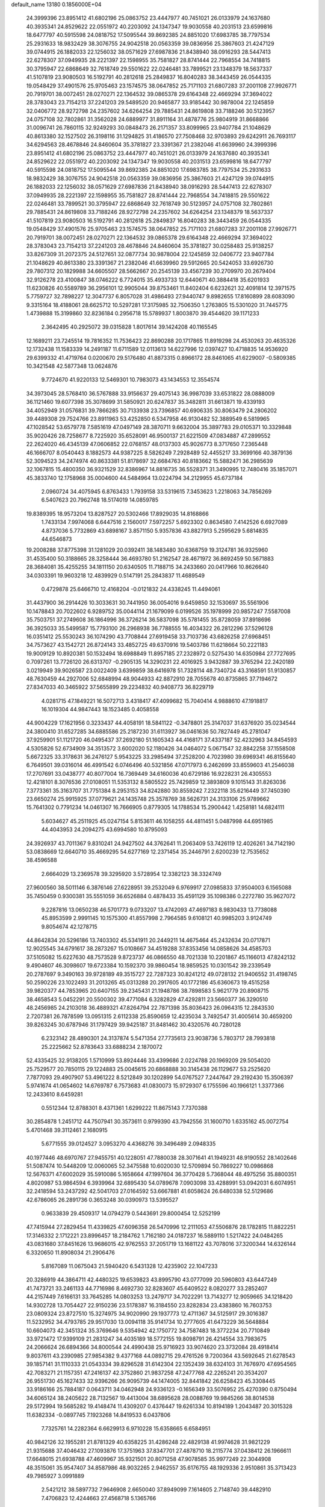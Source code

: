 default_name                                                                    
13180  0.1856000E+04
  24.3999396  23.8951412  41.6802196  25.0863752  23.4447977  40.7451021
  26.0133979  24.1637680  40.3935341  24.8529622  22.0551972  40.2203092
  24.1347347  19.9030558  40.2031513  23.6599816  18.6477797  40.5915598
  24.0818752  17.5095544  39.8692385  24.8851020  17.6983785  38.7797534
  25.2931633  18.9832429  38.3076755  24.9042518  20.0563359  39.0836956
  25.3867603  21.4247129  39.0744915  26.1882033  22.1256032  38.0571629
  27.6987836  21.8438940  38.0916293  28.5447413  22.6278307  37.0949935
  28.2221397  22.1598955  35.7581827  28.8741444  22.7968554  34.7418815
  30.3795947  22.6868649  32.7618749  29.5501622  22.0246481  33.7899521
  23.1348379  18.5637337  41.5107819  23.9080503  16.5192791  40.2812618
  25.2849837  16.8040283  38.3443459  26.0544335  19.0548429  37.4901576
  25.9705463  23.1574575  38.0647852  25.7171103  21.6807283  37.2001108
  27.9926771  20.7919701  38.0072451  28.0270271  22.1364532  39.0865378
  29.6164348  22.4669294  37.3694022  28.3783043  23.7154213  37.2241203
  29.5489520  20.9465877  33.9185442  30.9878004  22.1245859  32.0406772
  28.9272798  24.2357602  34.6264254  29.7885431  24.8619808  33.7188246
  30.5123957  24.0757108  32.7802861  31.3562028  24.6889977  31.8911164
  31.4878776  25.9804919  31.8668866  31.0096741  26.7860115  32.9249293
  30.0848473  26.2171357  33.8099965  23.9407784  21.1048629  40.8613380
  32.1527502  26.3198116  31.1294825  31.4186570  27.7508468  32.9703893
  29.6242911  26.7693117  34.6294563  28.4678846  24.8460604  35.3781827
  23.3391367  21.2382046  41.6639960  24.3999396  23.8951412  41.6802196
  25.0863752  23.4447977  40.7451021  26.0133979  24.1637680  40.3935341
  24.8529622  22.0551972  40.2203092  24.1347347  19.9030558  40.2031513
  23.6599816  18.6477797  40.5915598  24.0818752  17.5095544  39.8692385
  24.8851020  17.6983785  38.7797534  25.2931633  18.9832429  38.3076755
  24.9042518  20.0563359  39.0836956  25.3867603  21.4247129  39.0744915
  26.1882033  22.1256032  38.0571629  27.6987836  21.8438940  38.0916293
  28.5447413  22.6278307  37.0949935  28.2221397  22.1598955  35.7581827
  28.8741444  22.7968554  34.7418815  29.5501622  22.0246481  33.7899521
  30.3795947  22.6868649  32.7618749  30.5123957  24.0757108  32.7802861
  29.7885431  24.8619808  33.7188246  28.9272798  24.2357602  34.6264254
  23.1348379  18.5637337  41.5107819  23.9080503  16.5192791  40.2812618
  25.2849837  16.8040283  38.3443459  26.0544335  19.0548429  37.4901576
  25.9705463  23.1574575  38.0647852  25.7171103  21.6807283  37.2001108
  27.9926771  20.7919701  38.0072451  28.0270271  22.1364532  39.0865378
  29.6164348  22.4669294  37.3694022  28.3783043  23.7154213  37.2241203
  28.4678846  24.8460604  35.3781827  30.0258483  25.9138257  33.8267309
  31.2072375  24.5127651  32.0877734  30.9878004  22.1245859  32.0406772
  23.9407784  21.1048629  40.8613380  23.3391367  21.2382046  41.6639960
  29.5912665  20.5424053  33.6926730  29.7807312  20.1829988  34.6605507
  28.5662667  20.2545139  33.4567239  30.2709970  20.2679404  32.9126278
  23.4100847  38.0746222   6.7724015  35.4933733  12.6440671  40.3884418
  35.6201933  11.6230826  40.5589789  36.2956101  12.9905044  39.8753461
  11.8402404   6.6232621  32.4091814  12.3971575   5.7759727  32.7898227
  12.3047737   6.8057028  31.4986493  27.9440747   9.8982655  17.8160899
  28.6083090   9.3315164  18.4188061  28.6625712  10.5297281  17.3175985
  32.7506350   1.2763805  15.5301020  31.7445775   1.4739888  15.3199860
  32.8236184   0.2956718  15.5789937   1.8003870  39.4544620  39.1171233
   2.3642495  40.2925072  39.0315828   1.8017614  39.1424208  40.1165545
  12.1689211  23.7245514  19.7816352  11.7536423  22.8690288  20.1717865
  11.8919298  24.4530263  20.4635326  12.1732438  11.1583339  14.2491187
  11.6711589  12.0113613  14.6227996  12.0397427  10.4718835  14.9536920
  29.6399332  41.4719764   0.0200670  29.5176480  41.8873315   0.8966172
  28.8461065  41.6229007  -0.5809385  10.3421548  42.5877348  13.0624876
   9.7724670  41.9220133  12.5469301  10.7983073  43.1434553  12.3554574
  34.3973045  28.5768410  36.5767888  33.9156637  29.4075143  36.9987039
  33.6531822  28.0888009  36.1121460  19.6077398  35.3078699  31.5850921
  20.6247837  35.3482811  31.6613871  19.4339193  34.4052949  31.0576831
  39.7866285  30.7133938  23.7396857  40.6906335  30.8063479  24.2806202
  39.4489308  29.7524766  23.8911963  53.4252850   6.5347958  46.9130482
  52.3889549   6.5819965  47.1028542  53.6579778   7.5851619  47.0497149
  28.3870711   9.6632004  35.3897783  29.0105371  10.3329848  35.9020426
  28.7258677   8.7225920  35.6528091  46.9500137  21.6221509  47.0834887
  47.2899552  22.2624020  46.4345139  47.0606852  22.0768157  48.0137303
  45.9026773   8.3717650   7.2365448  46.1666707   8.0540443   8.1882573
  44.9387225   8.5826249   7.2928489  52.4455217  33.3699166  40.3879136
  52.3094523  34.2474974  40.8633381  51.8178697  32.6684763  40.8183662
  15.5882471  36.2985639  32.1067815  15.4800350  36.9321529  32.8386967
  14.8816735  36.5528371  31.3490995  12.7480416  35.1857071  45.3833740
  12.1758968  35.0004600  44.5484964  13.0224794  34.2129955  45.6737184
   2.0960724  34.4075945   6.8763433   1.7939158  33.5319615   7.3453623
   1.2218063  34.7856269   6.5407623  20.7962748  18.5174019  14.0859785
  19.8389395  18.9573204  13.8287527  20.5302466  17.8929035  14.8168866
   1.7433134   7.9974068   6.6447516   2.1560017   7.5972257   5.6923302
   0.8634580   7.4142526   6.6927089   4.8737036   5.7732869  43.6898167
   3.8571150   5.9357836  43.8827913   5.2595629   5.6814835  44.6546873
  19.2008288  37.8775398  31.1281029  20.0392411  38.1483480  30.6368759
  19.3124781  36.9325960  31.4535400  50.3188665  28.3258444  36.4693780
  51.2162547  28.4671972  36.8692459  50.5671883  28.3684081  35.4255255
  34.1811150  20.6340505  11.7188715  34.2433660  20.0417966  10.8626640
  34.0303391  19.9603218  12.4839929   0.5147191  25.2843837  11.4689549
   0.4729878  25.6466710  12.4168204  -0.0121832  24.4338245  11.4494061
  31.4437900  36.2914426  10.3033631  30.7441950  36.0054016   9.6459850
  32.1530697  35.5561906  10.1478843  20.7022602   6.9289752  35.0044114
  21.1679099   6.0199526  35.1978999  20.9857247   7.5587008  35.7503751
  37.2749608  36.1864996  36.3726214  36.5837098  35.5781455  35.8728059
  37.8918696  36.3925033  35.5499587  15.7793100  26.2968938  36.7788555
  16.4034322  26.2812296  37.5296128  16.0351412  25.5530243  36.1074290
  43.7708844  27.6919458  33.7103736  43.6826258  27.6968451  34.7573627
  43.1542721  26.8724143  33.4852725  49.6370916  19.5403786  11.6218664
  50.2221183  19.9009129  10.8920381  50.1532494  18.6988849  11.8957185
  27.2328972   0.5275430  14.6350984  27.7727695   0.7097261  13.7726120
  26.6313707  -0.2905135  14.3290231  22.4016925   3.9432887  39.3765294
  22.2420189   3.0219949  39.9026587  23.0022409   3.6399859  38.6416978
  51.7328114  48.7340724  43.3168591  51.9130857  48.7630459  44.2927006
  52.6848994  48.9044933  42.8872910  28.7055678  40.8735865  37.7194672
  27.8347033  40.3465922  37.5655899  29.2234832  40.9408773  36.8229719
   4.0281715  47.1849221  16.5072713   3.4318417  47.4099682  15.7040414
   4.9888610  47.1918817  16.1019304  44.9847443  18.1523485   0.4058558
  44.9004229  17.1621956   0.3233437  44.4058191  18.5841122  -0.3478801
  25.3147037  31.6376920  35.0234544  24.3800410  31.6527285  34.6885586
  25.2187230  31.6113927  36.0461636  50.7827449  45.2781047  37.9259901
  51.1121720  46.0495437  37.2692180  51.1605343  44.4168171  37.4337187
  52.4232963  34.8454593   4.5305826  52.6734909  34.3513572   3.6002020
  52.1180426  34.0464072   5.0671547  32.8842258  37.1558508   5.6672325
  33.3178631  36.2476127   5.9543225  33.2985494  37.2528200   4.7023980
  39.6969341  46.8155640   6.7649501  39.0316014  46.4991542   6.0746496
  40.5321856  47.0717973   6.2462699  33.8559603  41.2546038  17.2707691
  33.0438777  40.8077004  16.7369449  34.6160036  40.6729186  16.9228231
  26.4305553  12.4218101   8.3076536  27.0108051  11.5353132   8.5805522
  25.7429859  12.3893809   9.1015143  31.8263036   7.3773361  35.3163707
  31.7751384   8.2953153  34.8242880  30.8559242   7.2322118  35.6216449
  37.7450390  23.6650274  25.9915925  37.0779621  24.1435748  25.3578769
  38.5626731  24.3133106  25.9789662  15.7641302   0.7791234  14.0461307
  16.7666905   0.8779305  14.1788534  15.2900442   1.4258181  14.6824111
   5.6034627  45.2511925  45.0247154   5.8153611  46.1058255  44.4811451
   5.0487998  44.6951985  44.4043953  24.2094275  43.6994580  10.8795093
  24.3926937  43.7011367   9.8310241  24.9427502  44.3762641  11.2063409
  53.7426119  12.4026261  34.7142190  53.0838669  12.6640710  35.4669295
  54.6277169  12.2371454  35.2446791   2.6200239  12.7535652  38.4596588
   2.6664029  13.2369578  39.3295920   3.5728954  12.3382123  38.3324749
  27.9600560  38.5011146   6.3876146  27.6228951  39.2532049   6.9769917
  27.0985833  37.9504003   6.1565088  35.7450459   0.9300381  35.5551059
  36.6526884   0.4878433  35.4591129  35.1098386   0.2272780  35.9627072
   9.2287816  13.0650238  46.5701773   9.0733207  13.4742093  47.4697183
   8.9830433  13.7738088  45.8953599   2.9991145  10.1575300  41.8557998
   2.7964585   9.6108121  40.9985203   3.9124749   9.8054674  42.1278715
  44.8642834  20.5296186  13.7403302  45.5341911  20.2449211  14.4675464
  45.2432634  20.0717871  12.9025545  34.6791617  38.2873267  15.0108667
  34.4519288  37.8353456  14.0858626  34.4585703  37.5105082  15.6227630
  48.7573528   9.8723737  46.0866550  48.7021338  10.2201867  45.1166013
  47.8242132   9.4904607  46.3098607  19.6723384  10.1592370  39.9860454
  18.9859525  10.0301542  39.2339549  20.2787697   9.3490163  39.9728189
  49.3515727  22.7287323  30.8241212  49.0728132  21.9406552  31.4198745
  50.2590226  23.1022493  31.2013265  45.0313288  20.2917605  40.1772186
  45.6360673  19.4515258  39.9820377  44.7853965  20.6407155  39.2345431
  21.1948786  38.7898583   5.9621779  20.8908715  38.4658543   5.0452291
  20.5500302  39.4771084   6.3282829  47.4292811  23.5660377  36.3290510
  48.2456985  24.2103018  36.4889321  47.8264794  22.7871398  35.8036423
  26.0964315  12.2843530   2.7207381  26.7878599  13.0951315   2.6112338
  25.8590659  12.4235034   3.7492547  31.4005614  30.4659200  39.8263245
  30.6787946  31.1797429  39.9425187  31.8481462  30.4320576  40.7280128
   6.2323142  28.4890301  24.3137874   5.5471354  27.7735613  23.9038736
   5.7803717  28.7993818  25.2225662  52.8783643  33.6888234   2.1870072
  52.4335425  32.9138205   1.5710999  53.8924446  33.4399686   2.0224788
  20.1969209  29.5054020  25.7529577  20.7850115  29.1224883  25.0045615
  20.6868888  30.3145438  26.1129677  53.2525620   7.7877093  29.4907907
  53.4961222   8.5212849  30.1202899  54.0767527   7.2447647  29.2192430
  15.3506397   5.9741674  41.0654602  14.6769787   6.7573683  41.0830073
  15.9729307   6.1755596  40.1966121   1.3377366  12.2433610   8.6459281
   0.5512344  12.8788301   8.4371361   1.6299222  11.8675143   7.7370388
  30.2854878   1.2451712  44.7507941  30.3573611   0.9799390  43.7942556
  31.1600710   1.6335162  45.0072754   5.4701468  39.3112461   2.1680915
   5.6771555  39.0124527   3.0953270   4.4368276  39.3496489   2.0948335
  40.1977446  48.6970767  27.9455751  40.1228051  47.7880038  28.3071641
  41.1949231  48.9190552  28.1402646  51.5087474  10.5448209  12.0060065
  52.3475588  10.6020030  12.5709894  50.7869227  10.0986868  12.5676371
  47.6002029  35.5910086   5.1658664  47.1997604  36.3770428   5.7368044
  48.4975256  35.8800351   4.8020987  53.9864594   6.3939964  32.6895430
  54.0789678   7.0903098  33.4288991  53.0942031   6.6074951  32.2418594
  53.2437292  42.5041703  27.0164592  53.6667881  41.6058624  26.6480338
  52.5129686  42.6786065  26.2891736   0.3653248  30.0390973  13.5395527
   0.9633839  29.4509317  14.0794279   0.5443691  29.8000454  12.5252199
  47.7415944  27.2829454  11.4339825  47.6096358  26.5470996  12.2111053
  47.5506876  28.1782815  11.8822251  17.3146332   2.1712221  23.8996457
  18.2184762   1.7162180  24.0187237  16.5889110   1.5217422  24.0484265
  43.0831680  37.8451626  13.9686015  42.9762553  37.2051719  13.1681122
  43.7078016  37.3200344  14.6326144   6.3320650  11.8908034  21.2906476
   5.8167089  11.0675043  21.5940420   6.5431328  12.4235902  22.1047233
  20.3286919  44.3864711  42.4480325  19.6539823  43.8995790  43.0777099
  20.5960803  43.6447249  41.7473721  33.2461133  44.7716986   8.4692730
  32.8283607  45.6409522   8.0820277  33.2852407  44.2157449   7.6166131
  33.7645285  14.0803253  13.2479717  34.7022291  13.7143277  12.9059665
  34.1218420  14.9302728  13.7054427  22.9150236  23.5178387  16.3184550
  23.8282834  23.4383860  16.7603753  23.0809324  23.8727510  15.3274975
  34.9020990  29.1937773  12.4711367  34.5125917  29.3016387  11.5232952
  34.4793785  29.9517030  13.0094118  35.9141734  10.2777605  41.6473229
  36.5648884  10.6604073  42.3451324  35.3769646   9.5354942  42.1750772
  34.7587483  18.3772234  20.7710849  33.9721472  17.9399109  21.2831247
  34.4035189  18.5772155  19.8098791  26.4214554  33.7983675  24.2066624
  26.6894366  34.8000544  24.4990438  25.9716923  33.9074620  23.3732084
  28.4918414   9.8037611  43.2390985  27.9854382   9.4377168  44.0892715
  29.4761526   9.7200364  43.5692645  21.6278543  39.1857141  31.1110333
  21.0543334  39.8296528  31.6142304  22.1352439  38.6324103  31.7676970
  47.6954565  42.7083271  21.1157351  47.2416137  42.3752860  21.9837258
  47.2477768  42.2265241  20.3534207  26.9551730  45.1627433  32.9396266
  26.9095739  44.1474005  32.8441842  26.6258423  45.3308445  33.9186166
  25.7884187   0.0643711  34.0462948  24.9336123  -0.1656349  33.5076952
  25.4270390   0.8750494  34.6065124  38.2405622  28.7132567  19.4413004
  38.6895628  28.0088769  19.9845266  38.8014538  29.5172994  19.5685282
  19.4148474  11.4309207   0.4376447  19.6261334  10.8194189   1.2043487
  20.3015328  11.6382334  -0.0897745   7.1923268  14.8419533   6.0437806
   7.7325761  14.2282364   6.6629913   6.9710228  15.6358665   6.6584951
  40.9842126  32.1955281  21.8781329  40.6358225  31.4286248  22.4829138
  41.9974628  31.9821229  21.9315688  37.4046432  27.1093876  17.3751963
  37.8347701  27.4878710  18.2115774  37.0438412  26.1966611  17.6648015
  21.6938788  47.4609967  35.9321501  20.8071258  47.9078585  35.9977249
  22.3044908  48.3515061  35.9547407  34.8587986  48.9032265   2.9462557
  35.6176755  48.1929336   2.9510861  35.3713423  49.7985927   3.0991889
   2.5421212  38.5897732   7.9646908   2.6650040  37.8949099   7.1614605
   2.7148740  39.4482910   7.4706823  12.4244663  27.4568718   5.1365766
  12.7335795  26.9773924   6.0256494  11.8809841  28.1977271   5.5880825
  48.6266267  44.9409888  39.4942871  49.4720318  45.1012790  38.9223863
  48.4897144  45.8813692  39.9508770  38.5268386   2.0292697  36.5521330
  38.5153695   2.2248491  35.5590300  39.3401230   1.3695682  36.7241020
  38.1359679   5.2694750   9.0950434  38.4739554   4.7897041   8.2869222
  38.2459965   4.5365164   9.9048574   4.7041380  11.5497451  13.5502853
   3.9193184  12.0593547  13.1448471   5.3473103  11.3982827  12.8139497
  48.1851237  42.0076811  39.6294595  47.6520599  41.8401952  40.5292207
  48.1988379  42.9290890  39.4464699  17.4647108  25.5606855   8.1555130
  17.0541903  26.0908994   7.3965978  18.4771111  25.7427285   8.1025946
  27.1314899  26.1651732  16.8441711  26.7981054  26.2721761  15.8810923
  28.0879575  26.5316389  16.7705677  13.5659897  28.3311373  26.8839452
  12.8223110  27.6298875  26.7682648  13.4368282  28.7059413  27.7908511
  13.6798995   2.6232719  35.3180514  14.1380231   1.6592713  35.1531084
  14.3628435   2.9962250  36.0236576   7.5418361  12.2421266  18.8403135
   7.1243801  12.1988840  19.8005231   8.2144246  11.4205983  18.8859587
  51.9851202  36.0662727  44.5840444  52.4429490  36.4414620  45.3693100
  51.1991580  35.5215707  44.9231968   3.7059898   3.3124332  25.4686791
   2.6882847   3.6246843  25.5164668   3.6030671   2.3177884  25.3621118
  33.7304168  31.6511416   3.0609068  32.9447400  30.9283246   3.1396257
  34.4428981  31.1590155   2.4678678   7.7143620  39.1316683  41.3639988
   6.7346311  38.9842294  41.8061660   7.8510081  38.2265739  40.8789131
  24.2434512   3.5007647   8.7499282  23.7147342   3.6471985   9.6357655
  24.5513048   2.5147690   8.8661449  48.9612339  10.8789162  15.5567268
  49.6787963  10.8266906  16.3316620  49.3145599  10.4489568  14.7245134
  48.6850927   5.1116979   8.7148921  48.9739067   6.0746866   8.8698517
  47.8935610   5.1320773   8.1287966  51.2224684  26.7173196  31.3340401
  51.2692184  25.7161899  31.5986157  50.1944145  26.9502947  31.3566076
  26.1909949  23.0821124  25.3554649  26.2605671  23.8656161  25.9674874
  27.0333214  22.4987031  25.4405269  50.4807273   9.7667327  17.5169854
  51.1825661   9.1534852  17.1358539  49.8220260   9.1725197  18.0663983
  46.4814021  37.7799641  40.7866988  45.7682793  38.0523486  40.1309046
  46.0578641  36.8945650  41.1785713  47.5308529   5.3750978  27.1341240
  47.9809379   5.4900440  28.1000884  46.7532538   5.9644215  27.2064880
  21.1391252   2.4832476  15.5709792  21.4275692   3.2280529  16.1496829
  20.3419188   2.9002978  15.0051440  41.5381988  -0.0845622  40.1967908
  42.2118468   0.6951445  40.2433970  41.4972967  -0.3933926  41.1904107
  35.9314067   6.2339818  11.8837238  36.6924504   5.7364327  12.3436030
  35.7325274   7.0458843  12.4834532  13.2935052  44.5508688  24.5281742
  12.9439197  44.7007917  23.5405540  12.9813591  43.5276186  24.6726559
  41.8502975  16.2372861  37.0432500  41.8633214  16.0660570  36.0537332
  41.0250091  16.8767301  37.1304122  37.8348135  38.3593748  24.0314097
  38.7413338  38.0196599  23.5654229  37.2876254  38.6346796  23.1690233
  43.1856059   9.0541345   9.5631914  42.8245097   9.9223850   9.9352357
  43.3559373   9.3042133   8.5654610   6.8848626  45.4788942  29.2003608
   6.9764162  44.9673973  28.2537713   7.7017579  46.0572039  29.1907300
  32.1111836  12.6629426  15.1089780  31.0915004  12.8049930  15.0554160
  32.5465557  13.2259983  14.3683558  10.7588096   0.8169977  26.2903807
  11.4578989   0.5872961  25.5787742  11.2152027   0.6505369  27.1738871
  31.1867517  48.2768114  21.9441849  31.0394583  48.0373086  22.9585439
  30.9613194  49.2788936  21.8247207  37.6947199   2.6623046  45.9896767
  37.6469649   1.8088885  46.6176448  37.3454206   3.3527831  46.6104487
  44.6849520   1.3258839  34.7420624  44.3798189   1.8557859  33.8761693
  45.3071971   0.5549248  34.4064760  32.8894353   4.3488457  30.6637854
  33.0319747   5.1835868  30.0906418  33.8441104   4.1692937  31.0051262
  12.2631983  12.5192104   0.3958479  12.4961090  11.5576606   0.1712204
  11.4445887  12.7303369  -0.1991896  49.2185708  37.4332810  38.3835803
  49.1907305  38.0437278  39.1990258  48.7840524  37.9106256  37.6224530
   8.4959779  17.6750213  14.7923130   9.2900695  17.0291400  14.6158743
   8.0955956  17.3434055  15.6820940  35.9543557   3.7506585  18.4177638
  36.0847292   3.0782039  19.1835811  34.9747219   3.9593287  18.3747464
  47.6461926  10.4082310  27.6857711  47.9170259  10.5082384  28.6814507
  48.4026828   9.8319517  27.3635751   5.4418514  39.7282720  36.7983238
   5.8263382  39.5285085  35.8597383   4.9970176  40.6414573  36.7152046
  15.9012317   8.5011517  44.4668457  15.1474171   7.8607122  44.7094466
  16.7577339   8.0601487  44.8266250  29.0095840  41.5323888  28.9736639
  29.6913931  41.4934976  29.7121921  28.1829462  41.0460359  29.3625635
   1.7538189  38.8340440  41.8045966   2.4809802  39.0077126  42.4602914
   0.8865569  39.1745291  42.3048585  52.6727142  24.3979208   0.2970402
  52.2200617  24.0326809   1.0949307  51.9779254  24.4628546  -0.4884610
  27.0037448  22.4752230  29.4769497  26.1023612  22.0525426  29.5982290
  27.6305594  21.6844587  29.1392522  12.0882791  18.7498037  41.0837339
  11.8332154  18.2943733  40.2200343  11.3320706  19.4141817  41.2515375
  27.3324288  33.4276940  35.1519144  26.7241409  34.1605458  35.4949179
  26.6386658  32.6695707  34.9188171  14.0520321  16.9589357  28.1445892
  13.8800387  17.7593771  27.5093820  14.9769562  16.6473786  27.8750512
  18.2884324   0.3423323  39.5208776  19.2119387   0.2507956  39.9835790
  18.3440878   1.3020837  39.1259157  35.0329719  24.9508790  33.7865488
  34.1767828  24.4911487  34.1616491  35.7325221  24.4686469  34.3567931
   8.2849130  36.6506413  24.2676628   9.2535749  36.2332989  24.5502941
   8.5389387  37.1897202  23.4126825  50.7360072  27.7429160   4.5098126
  51.4145037  28.5148443   4.8844811  50.0947785  27.6546822   5.2137880
  30.5281605  39.9241752  39.2596237  30.0882107  40.4461896  40.0817182
  29.8044477  39.9996114  38.5199415  50.1452446  34.5954941  46.0733168
  49.2157156  35.0068526  46.2591351  50.6840434  34.7666426  46.9322178
  33.3149678  19.4494816  44.8824797  33.3693591  18.7081151  45.6601875
  33.2686351  20.3280266  45.4134898  20.5654347  12.6938258  39.8553123
  20.1973047  11.7582318  39.8990898  19.6822747  13.2110851  39.6795022
  49.5931038  31.3530899   5.7102310  49.3874818  31.0653330   4.7757499
  49.2180995  30.6592386   6.3472985  25.3960707   5.8452369  29.3755381
  25.7845528   6.8026774  29.2810303  24.7852847   5.9520325  30.2018167
  34.4843175  37.2855305  24.4665544  35.0957877  37.2879662  25.2776613
  34.8286061  38.0141478  23.8402863  42.3635462   3.9209047  46.2944300
  43.0738732   4.4513131  45.7339933  41.5004542   4.1870045  45.7687287
  18.3745360   1.1189196  14.2393679  18.6941462   2.0854408  14.0489276
  18.5601514   0.6294800  13.3133514  19.6037749   6.6974415  16.5399716
  19.6182853   7.1128309  17.4821227  19.2798274   7.4101561  15.9375842
  25.7947775  47.3959816   0.7648927  24.7836646  47.4798317   0.9259854
  26.1354639  48.1403367   0.1184031  40.2516915  32.4579663   2.5302667
  40.4753085  31.4157410   2.3907651  39.4779762  32.5781970   1.8998711
  13.1847255  32.1857566  23.3176414  12.7373711  31.3674737  23.7738080
  12.7043201  32.3478167  22.4705050  12.1241460  44.5199305  41.3356683
  12.1659267  45.1620622  42.1711041  11.6388846  45.0614409  40.6241691
   8.7220074  10.2313649  16.0713307   8.7174430   9.9622675  17.0624528
   8.3243914   9.4675024  15.6043609   3.3538380  25.9378343  41.1995779
   3.4331845  24.9292764  41.1115128   2.3594986  26.1545322  41.1743655
  43.9545203   5.2767530   2.2043003  44.1982389   6.2769456   2.2616428
  42.9486925   5.1964005   2.4034294   5.6859316   9.1342251   0.2354732
   5.9274169  10.0254950   0.6707575   5.3931682   9.4290599  -0.7454420
   8.3168567  32.4095691  35.9764692   7.5756345  32.7002442  36.5957663
   8.8031753  31.7124101  36.5532257   8.1157647  47.2329344   6.0013044
   8.2681249  46.6634354   5.1413184   8.4254533  46.6384336   6.7705140
  39.3869327  14.0909727  27.2247015  40.0407777  13.3358486  27.3665827
  39.9171487  14.9149824  26.9879374   6.7386998  20.9562311  16.5882778
   7.6700228  20.7667077  16.1510586   6.8093438  20.5800574  17.5468928
  31.6561898  15.8121197  16.4364608  31.3579888  15.1210533  17.1557050
  32.4802603  15.4254243  15.9795621  13.3709255  15.7150247  44.2916077
  13.6233075  15.6971700  45.3070147  12.9381461  16.6429234  44.1681251
  34.1394185   3.7625420  22.1996324  34.1223263   2.7692903  22.6329407
  33.1849914   3.9101744  21.8534872  53.2460271  42.7437852   4.7429305
  53.1765921  42.9253520   5.7243330  52.5300928  43.1971868   4.2231564
  10.5202739  29.0655915  29.1256253  11.1875137  28.3066818  29.4921176
  10.0807437  28.5249259  28.3240261   7.4334452  33.2219597  41.6458783
   6.6021572  33.8367134  41.7745386   7.0623296  32.4397941  41.0489019
  27.2351191   8.2434865  41.4248246  27.6741133   8.9573898  41.9461731
  27.3768813   7.3766482  41.9640020  52.3438243   9.8595087  44.7673190
  53.1610294   9.2932122  45.1315357  51.6306993   9.1511428  44.6390134
   3.3203448   4.5155819   0.7665313   3.3373723   4.2472812   1.7665572
   4.1756341   4.0536176   0.4244912  34.8301675  16.0714768  23.8009903
  33.9962507  16.5250476  23.3564596  34.8317821  15.1372436  23.4261961
  14.9550609  23.9243798  19.1930356  14.8241659  24.9427883  19.0466454
  14.1311194  23.6282816  19.7315260  14.1893177  40.1037105   2.2815288
  14.5428536  40.0639222   1.3371568  13.1482608  40.1477491   2.1461002
  34.4915216  40.2726018   6.9689412  34.8764096  40.9946471   6.4484870
  34.9368929  39.3774318   6.7089357  10.4069855  34.7898670  24.4385346
  10.7572594  34.9880174  23.4860022  10.2191118  33.7893732  24.4381822
  35.8225007  48.1803842  28.2489034  36.1144735  48.1631316  29.2374874
  36.1465623  47.2910523  27.8039760   1.9070682  10.2656592  35.8321645
   2.8163327  10.0190948  35.4148074   1.8850386  11.2824946  35.7924307
  35.4228740  27.7599414  44.4881964  34.6689407  28.1824953  43.8581400
  35.8367620  27.0528366  43.9170891  17.1708824   0.1092801  31.0437529
  17.3243616   1.1023937  30.6914196  16.4353165  -0.1825675  30.3307699
  34.2350552  31.6249157  13.7556470  34.8308309  32.0671342  14.5175025
  33.2956250  31.9871283  14.0043698   9.0926304  14.4673035   1.7704715
   9.7777998  13.9572551   2.2431346   9.4000161  15.4610049   1.6494176
  -0.0524635   2.7983027  13.3292793  -0.4474592   2.9557484  14.2952907
   0.9140982   2.5042071  13.6063745  50.5631013   9.3334292   0.6838402
  51.4282113   9.9417756   0.6611762  50.1257750   9.5036855  -0.2370153
  35.1125056  38.4846692  10.6873359  34.0735425  38.3676688  10.5840547
  35.2543270  39.2429561  11.3901327  44.9145599  11.4557081  24.4154701
  45.3213234  12.2724277  24.8689742  44.8895839  11.6098665  23.4104406
  14.8275043   5.5314278  45.0634676  14.0686936   5.1143117  44.5111614
  15.6612994   5.1507049  44.5039811  30.6473986  35.5992822  46.0442995
  30.5468002  36.6312327  46.2124663  29.6706145  35.3048339  45.9238674
  30.3165181  29.9707147  19.4957836  29.2787266  30.0501553  19.7423872
  30.5468571  29.0335038  19.8331650  31.9744889   9.2874873  38.5933435
  31.5503745  10.0361916  39.1629637  32.2488201   9.7785538  37.6799850
  18.0781952  26.5741920  16.1279978  18.2298651  25.5540539  15.8988215
  18.9475509  27.0051519  15.8598525  18.0270658  25.4368197  11.6844316
  17.1961158  25.5219243  11.0692875  17.7964841  24.5505916  12.1879314
  33.6406250  10.4579476  18.7195575  33.6855953  10.1014218  17.8026164
  34.4096592  10.0542715  19.2664230  16.1545918  27.6166595  26.7844277
  15.2455004  28.1580389  26.6897911  16.8689515  28.2412437  26.3834276
   1.6656949  47.2330764  38.6441101   2.3711619  48.0105149  38.5884260
   1.0683483  47.4146386  37.7833910  39.1527215   6.2210646  20.8094895
  38.9654055   5.2661498  21.1930358  40.0064924   6.0552823  20.2354447
  49.7875527   9.2744661  13.5905480  50.1097246   8.5426181  14.2638402
  49.0392494   8.7537836  13.1221580  48.4287562   5.7800814  15.7197570
  49.0743332   6.3999570  15.1827975  47.5910729   5.8401947  15.1155876
   6.0367903  29.0221924  13.1793616   6.1460730  28.2912161  13.8550299
   6.4241637  29.8596779  13.6538815  29.7698781  35.5311824  12.5854677
  29.9569359  35.7705820  13.5691616  30.2776287  36.2275260  12.0735520
  27.0432975  43.4099982  35.7461581  28.0500667  43.6997410  35.4448726
  26.9764563  42.4804427  35.2873944  48.2004462  16.3188410  23.2667626
  48.8065837  16.1590995  22.4225529  48.9345960  16.7346935  23.8594766
  32.1768962  34.6673407  28.7112763  32.6983322  33.8062059  28.5644349
  32.5159617  35.0641826  29.5784732  41.5140037  16.5671127  32.0879710
  41.7472954  17.5359535  32.2459261  41.2591275  16.5087192  31.0555373
  30.1220361   6.1863961  29.5163734  30.3633709   5.2120105  29.2518474
  29.7037986   6.6229068  28.6734961  32.7919500  47.7450842  41.7719392
  32.3428705  46.8965725  41.3857750  33.1297958  47.4741777  42.6726462
  13.9466353  18.5253535   4.1647818  14.4612990  19.3638302   3.9334686
  12.9561172  18.7867784   4.1771374  19.0110808   4.0570734  42.0828994
  19.9032523   3.9043817  42.5150871  18.3694444   3.3017462  42.3410410
  30.9144265  12.0994063  32.9279423  30.2889048  12.6020377  33.6224064
  31.3640977  12.7747759  32.3518644  17.8412451   2.4499527  30.1349520
  18.8179103   2.8723084  29.9907258  17.4375371   3.0202391  30.8600500
  10.9641048   9.2609680  19.9044453  11.0025738   8.6640638  20.7064144
  11.8450228   9.1005331  19.4391431  52.5630848  35.6412763  41.8678564
  52.2785564  35.7934079  42.8590378  53.5804743  35.7952501  41.8870164
  29.9280289   1.4507619  34.0664897  29.2134029   1.4783038  33.4007944
  30.7804778   1.9148455  33.5074855  17.3000816   4.4834820  17.2387461
  18.0442309   4.7903862  17.8380677  17.1162930   3.5100972  17.5489034
  27.3942429  43.2150432  13.6797909  26.9890554  42.6895744  12.8698290
  26.5024623  43.1932734  14.3075145  44.3986539   2.5165983  24.8015163
  43.5377951   1.9669080  24.9403485  44.2904060   2.9979464  23.8718576
  19.3612455   7.3087188  19.2703723  20.3691298   7.2152231  19.5221442
  18.9747457   6.4197333  19.6546221  32.7656847   5.5464551  14.3576930
  33.5255993   5.9252929  14.9261512  32.2531527   6.4036552  14.1013365
  41.8339548  48.2238149  42.7570243  42.8226929  48.3361644  42.9640829
  41.6131889  47.2210088  42.8043852   2.0079614   9.9296959  21.1429915
   2.1906003   9.0696671  20.5942458   1.1377286  10.3168626  20.8020529
  41.2168541   4.3711042   1.6128085  41.7283255   4.3163089   0.7664388
  41.4759050   3.6052367   2.1904825  35.4501075  42.6782499  27.8101083
  36.0142251  42.8961230  28.5973548  35.8882639  43.1382437  27.0196461
  16.3125518  44.3737840  12.7491888  16.8737496  43.7231227  12.2101120
  15.4094185  43.8736035  12.8419193  42.2400680  33.0896627  37.2986017
  41.4713894  33.1687052  38.0143769  42.8669498  32.3640920  37.7176278
  15.8147858  42.4655763  23.6305861  15.8123838  43.1689826  24.4405824
  15.8450164  43.0152685  22.7666812  30.7952870   0.9689769  30.0464182
  31.2617357   0.2830828  30.6815645  29.8375006   1.0676979  30.5179155
   1.9037440  19.0172137  37.0536691   2.3119246  18.0772035  37.3233234
   2.2191595  19.1112321  36.0932351  32.8927821   1.7998815  18.1788738
  32.8253777   1.4960633  17.1732882  31.9544589   1.7502883  18.4952142
  54.4934678  48.2530108   3.0319546  53.8097508  48.9197305   2.6899561
  54.9735792  47.8619927   2.2206998  15.6241261  37.8931360   8.6598810
  15.2976607  38.1308180   7.7011780  16.0852853  37.0074070   8.5013573
  51.5195446  42.1012302  41.4840512  51.5874246  41.5690789  40.5918757
  52.4546107  42.3991646  41.7265652  12.6355811  22.5376622  23.8975244
  11.7876408  23.0725034  23.8170503  12.3881875  21.5761153  23.8358815
  37.9663201  35.1695789  20.1869942  38.8839963  34.8852590  20.5866869
  38.1089363  35.0764053  19.2091474  11.8743393  26.3377131  45.6012237
  12.5653634  25.6649324  45.9754805  11.2519531  26.4893944  46.4492435
  40.4395523  18.5611922  40.3877841  41.4114179  18.4581541  40.3138621
  40.1752255  19.4526849  40.7272554  17.5480022  18.0948498  30.7949064
  16.9626098  18.9183878  30.7847801  17.1529688  17.5186575  30.0897519
  49.9208152  41.7733937  34.3911339  50.6560440  42.4154968  34.1384464
  49.7613765  41.9089113  35.3794279  23.4011030  11.5892652   7.5991480
  23.8586433  11.7050420   8.4686499  23.9048100  10.8074839   7.1087660
  10.3294274  16.7957489  42.9242459   9.5658619  17.3849671  42.6498537
  11.0820589  17.4135856  43.3256290  30.0044510  11.5411511  16.8503011
  30.4283198  11.2093696  17.7650268  30.2926414  12.5323672  16.8264592
   9.5757199  47.5630860  28.9122956   9.3718948  47.8971414  27.9861978
   9.3524222  48.3795599  29.5403250  52.5263285   4.7826474  36.4169558
  52.2368004   4.6015641  37.3902153  53.5709907   4.9079531  36.5206264
   6.1145018  39.7502797  27.6969432   5.5145418  38.9222690  27.6717900
   6.7395252  39.6284797  28.5394412  35.8831438  34.5769934   1.5284406
  36.2516904  35.4873649   1.8920959  35.6369094  34.8022791   0.5549933
  17.9478535  41.3171801  41.9044747  17.7218603  40.6171440  41.2461356
  18.9000459  41.6106139  41.6419260  51.5585437   5.0971862  24.8825363
  51.0905344   4.6128863  24.1047155  52.2541984   5.6923009  24.4277162
  20.9057754  47.7347554   8.2910089  21.4097349  47.3283322   7.4958657
  21.3460409  48.6299149   8.4421124  36.1817714  40.1683354  16.0818190
  35.6337546  39.4064769  15.5847976  36.7367354  39.6339575  16.7659077
  16.7306547  15.6794043  46.9974504  16.7429375  14.8704095  46.2773568
  17.7856253  15.7411038  47.2116331  18.0565619  47.0976466  26.8654012
  18.1842161  46.7596963  27.7849447  17.2862919  46.5918920  26.4631602
  51.7135654  46.7181258  25.3611383  51.0899148  47.4956639  25.6724389
  51.0500507  45.9882903  25.1102900  24.6937382  40.3187218  36.4651896
  24.6884127  39.7475044  35.5841855  23.6996557  40.6971640  36.4840198
   0.7036379  35.3332075  26.4739408   1.2042618  34.9280266  27.2517083
   0.0793262  34.6463341  26.1306571  10.4197592  45.3711955   6.3722636
   9.7936401  45.0103318   5.6022537   9.8393204  45.2744283   7.1860346
  38.6878529  32.1407946  35.8393247  39.6441102  31.6659674  35.9123007
  38.7429349  32.6451560  34.9386996  44.0135235  38.2889342  10.9826027
  43.4162321  38.9866018  11.4113390  43.8908914  37.5034688  11.6632582
  18.6876251  39.3111744   9.8847273  17.6721023  39.4258162  10.0333856
  18.8581066  39.5823011   8.9075501   9.6030305  48.1225076  34.2077025
   9.2710152  47.4918894  33.4719313   9.8909182  48.9425851  33.6516829
  24.1545098  47.8093992  15.7960897  23.8698259  48.7492598  15.6806491
  24.9052357  47.8272551  16.4643775  50.8350183  40.0481134   3.1040074
  50.3490437  40.2158838   2.2520481  50.7217456  40.9466998   3.6230753
   9.2299863  39.9779034  19.0345492  10.1126401  39.7308361  18.4934445
   9.5081524  40.8999174  19.4592732  49.8907469  41.0507718  37.6734834
  49.4621258  41.5168295  38.5034690  50.8835193  41.1364139  37.8754585
  29.2800693  42.0328027  26.1801933  29.1843948  41.8383179  27.2409780
  28.3275787  41.7662514  25.9143738  13.6600198  47.3651004   4.2140548
  13.8892231  46.7855954   3.3859790  14.3111401  48.1490417   3.9569118
  46.4699564  37.7229709   6.5348228  46.1415709  38.5513125   5.9830243
  45.7133563  37.6440574   7.2380090  23.0569447  23.5494922  21.9535126
  22.5057764  24.2460112  21.3807934  23.9808496  23.5659948  21.4824689
  14.1538928  37.1151348  37.9357885  14.2546431  38.1499241  37.8846855
  14.1944315  36.8433201  36.9476500  38.8107015  22.9574828  23.0018240
  37.9673437  22.4483253  23.3651187  39.3872856  23.0702492  23.8551291
  35.9185818  35.5885389  32.7382807  36.6164987  36.2435778  32.2772701
  36.4190485  34.7494169  32.8339386  41.0248758  26.5520196  35.3542133
  40.3773041  26.1299898  36.0233755  41.8814100  26.6662598  35.9470494
  41.4464583  48.5077421  31.4767656  40.9814027  49.2860364  31.8935487
  42.2204291  48.2923073  32.0575408  21.5305166  24.4792994  12.0589238
  21.1466391  25.4117138  12.3871602  20.9186910  24.2657502  11.2576770
  36.9908658  43.2070001  38.0229501  37.4627791  42.4768993  38.6444108
  36.3976695  43.7044417  38.6332380  50.7110107   7.1154438  14.9581113
  51.3094992   6.7973053  14.1443662  51.4637283   7.2597570  15.6541365
  35.4174739   3.9990460  31.1991276  35.6476013   4.2098273  32.1567114
  35.7861961   3.1187093  30.9726827  13.8658737  16.4861123  41.6740228
  13.4529906  15.8925545  42.3801314  13.0920960  17.1121487  41.3705145
  51.2713954  24.6425322  45.3802907  51.6839521  25.3103022  44.7076248
  51.5247739  23.7438842  44.9484490  36.0794743  29.4418155  20.8878774
  36.5616300  30.1679105  21.4127460  36.8029872  29.0757935  20.2678453
   5.6999273  17.9028026  34.1322071   5.6475941  17.1429286  33.4245749
   6.3284745  18.5858246  33.7333518  49.9144282  35.0414231   9.0195036
  50.8707862  34.6773373   8.8154675  49.3495765  34.8660568   8.2551252
  53.0485620  36.6486192   8.5574281  53.4248144  36.3349219   9.4176877
  53.6916693  36.3670298   7.8573226  17.2268221  30.1037303  19.4634886
  16.2242077  29.9720421  19.7714667  17.2239067  30.0900974  18.4627202
  31.2089348  20.8436287  14.9599384  31.7333149  21.7820297  14.8973915
  30.9803414  20.7613241  15.9518017  11.1387842   5.5834316  19.7763269
  11.1305738   5.6711643  18.7825522  11.2422366   4.5771342  19.9695566
   8.5398150  38.3565589  22.1957542   9.5253416  38.3371132  21.8589586
   8.0239947  38.4349675  21.3516150   4.3819870  42.3010537  36.9918118
   4.6688024  43.3125992  36.7531060   3.6235186  42.1872031  36.2879454
  19.9684988   7.5034237   5.4684294  19.6477989   8.3851567   5.8617130
  19.1512673   6.8388176   5.5116471  28.3357345   6.6435733  20.6199131
  28.7282064   7.5393205  20.1932337  28.7714067   6.5078225  21.5027803
   3.1133130  26.6564995  17.2622693   3.9718337  27.1843348  17.4659652
   2.3430782  27.2264357  17.5949477  51.8677333   4.8966982  27.7232585
  51.4155016   5.6838108  28.2114039  51.6931898   5.1313282  26.6963299
   1.4818302  37.7782263  37.1869699   1.4971601  38.5094007  37.9522634
   1.0696955  38.2931317  36.3967422  17.7196004  23.3731558  20.0824211
  16.7961966  23.7449407  19.9321994  18.3382000  24.0148319  19.5352013
  39.7071819  46.1471453  32.0341462  40.4474809  46.8259278  32.2440028
  39.9037310  45.3956542  32.7103819  39.4370890  14.0795431   6.3814536
  38.9726917  14.9295003   6.8140632  38.6499686  13.5173875   6.1548745
  13.9688554  43.6557707  46.5345662  13.3238311  43.5435498  47.3744137
  13.4852307  43.1258795  45.8208178  24.6168714   2.5710827  34.5464589
  24.3349429   3.3083365  33.9052960  24.8140541   3.0947360  35.3868536
  38.4519193   4.6972581  13.7507592  38.5831475   5.6965257  13.5383441
  38.8891801   4.2264170  12.8984085  47.2014963  15.7714636  40.9106870
  48.2093374  15.7336032  40.9341237  46.8025789  14.8621329  40.9775241
  14.1864971  39.1522473  42.6440401  14.5080652  39.1792311  43.6309197
  13.9851976  38.1668281  42.4927859   5.8785649  12.2681504  45.0703334
   5.2973467  11.3931692  45.0962175   6.8069908  12.0454806  45.3714089
   9.3567963   1.0237694  12.6955476   9.8212954   1.9166476  12.8989770
   9.9764534   0.3048769  13.1659097  27.9857332  45.9552813  14.0919941
  27.7642708  45.0048955  13.8524290  27.0553827  46.4220298  14.0506431
   1.2438387  43.0644061  25.2934127   2.2135611  42.9523457  25.1657110
   0.8119752  42.1332495  25.2417534  31.5843361  32.6403437   0.2658521
  30.6248097  32.8314572   0.5230023  32.1152509  33.0080202   1.0898326
  54.2242549   2.4400364  24.2993469  53.5694907   1.9844683  24.9004595
  53.7365722   2.4565491  23.3909891  39.1005973  39.7635726  40.8603731
  38.8615367  40.2739315  41.7545182  40.0316138  39.4003562  41.0486377
  39.3517845  46.8253209  35.3804637  40.2942338  47.2208316  35.3030944
  38.7370731  47.5854056  35.4491980  26.7239308   5.3598987  38.9052861
  25.7291638   5.5546774  38.8435932  27.0666040   5.1712201  37.9685195
   4.6600432  24.9269701  34.4705571   5.4681691  24.8791602  33.8424814
   5.1515153  25.0644049  35.3886869  19.0031151   6.7924434  29.8200268
  18.6515878   7.0299259  28.8919442  18.2180293   6.8499881  30.4452328
  35.0992447   2.9111032  38.7929574  35.9141990   2.3339448  38.8295259
  34.3379804   2.2401883  38.5191043  48.3153310  29.6533113  23.9236529
  47.8387239  29.8987492  23.0225675  48.6204310  30.5625813  24.2492829
  30.5122880   4.3554812  14.6309010  31.4186846   4.8032309  14.4681553
  30.2801505   4.7481600  15.5841730  40.9518818  12.3481938   0.7772976
  40.7945285  13.1731099   1.4006308  41.3220451  11.6182751   1.3935688
  10.9060069   3.8171964   8.5669222  10.8840409   2.8104114   8.2852606
  10.1684594   4.2945665   8.0761738   2.6029271   6.1339409  29.9861632
   3.4955938   5.6046325  29.8048723   2.4394888   5.9714692  30.9526614
  24.5327115   4.7829552  12.2674043  24.9195078   4.0830298  12.9156517
  23.7764659   4.3094081  11.8267581  45.7335931  24.1782226  19.6578895
  45.4438855  23.4750653  20.3162079  44.8745773  24.7142183  19.4956315
  48.4834357  16.0657799  13.7348029  48.4605917  16.1600619  12.7018023
  48.8925963  15.0753978  13.7911473  28.1625345  24.4782114   3.7308840
  28.9345635  25.0084290   3.2332223  28.5594183  23.5792695   3.8832686
  21.2428685  19.3109494  33.3763755  20.6073904  19.0347979  34.2112188
  20.5649752  19.5837767  32.6421844  10.2424934  13.2089047  28.5679415
  11.0330536  12.7106447  28.0274063  10.4251891  14.1750897  28.3504941
  21.7232494  18.1577231  37.2367921  22.3830895  17.9157069  38.0010646
  21.3354113  19.0570014  37.6000729  26.9939949  35.8263336  46.0214004
  26.8497891  35.4978170  46.9042341  27.1941319  35.0141595  45.4034580
  42.0017807  26.1818030  29.4661874  42.8717611  26.2143848  28.8873700
  41.4898371  26.9806334  29.1016703  16.5031167  14.2498172  16.7982458
  16.5250156  13.9691556  17.7561357  16.7428376  15.2093587  16.7248062
  34.4411687  28.3311978  22.8569052  35.1647114  28.5203565  22.1127351
  34.0705097  27.4211481  22.5491570   3.7718504  13.0992237  28.2690628
   2.8904283  13.3194523  28.6395242   3.8096565  12.1632426  27.9378599
  29.9724398   9.6430974  26.5506621  29.3313208  10.4967376  26.5916704
  30.5698577   9.7984659  27.3750132  37.2381652  26.8154807  36.3788359
  36.2907257  26.6582538  36.7481497  37.1958998  27.6787504  35.8421728
  29.5853391  26.3422760   1.8814159  30.2849429  25.7471134   2.2700817
  30.0019933  27.2478715   1.7372971   1.4960702  21.5986391   9.8362268
   0.8913032  20.7216391   9.7427984   0.7119801  22.2542297   9.9658370
   8.1031931  37.6577247  46.3428151   8.2924748  37.6794249  45.3291549
   8.5048194  36.7098395  46.5792624  47.7760434  22.1134483  22.2663804
  48.4017668  21.7517816  21.5282836  46.8267198  22.0993236  22.0020322
  37.8952692  49.6084031   0.0583849  38.7125364  48.9741807   0.2450372
  37.0872648  48.9854116   0.2797779  54.1676479   1.9788727   4.2735830
  54.9457793   2.2738877   3.6389845  53.5738805   1.4080942   3.6640447
  34.3742736   8.7516142   5.2807966  34.9214514   9.1063581   4.4866007
  34.8690523   8.0691886   5.7597960  44.3482992  24.2040849  16.9503728
  44.1271773  23.2291633  17.1231996  44.2634233  24.6906675  17.8355134
  39.7918243  42.2358495  22.1959416  40.2555631  41.8546783  21.2975600
  40.4825503  41.8511476  22.9054666  16.1513937   3.5750384  13.2175655
  15.6694404   2.7503755  13.5900895  15.5195598   3.9012004  12.4912776
  29.3282632  20.2395506  30.7411084  29.0380464  20.7816552  31.5832558
  30.1431656  19.7203813  30.9896311  11.4079143  36.6544570  38.4242939
  12.4524934  36.7567994  38.3088623  11.3939036  35.9040965  39.1294763
   9.7912102  25.2801360  34.0740184  10.1576420  26.2404223  33.8388726
   9.0336851  25.4345312  34.6559650  23.8968533  46.7146827  21.8998616
  22.9272865  46.5870452  21.8011079  24.2539805  46.2459334  21.0426992
  46.7246159   3.3691037  21.2625995  46.4806633   3.8740469  20.3768759
  46.5882437   4.1316166  21.9275294  42.8537565  38.4105830  28.2698907
  42.4983600  38.6212208  29.2169732  43.3064827  37.4718265  28.3893509
  15.5488837   7.4381934  24.4761991  16.2677137   8.1347393  24.6959526
  15.5089064   7.4404511  23.4581669  43.1890065  36.8214932  43.3591228
  44.0816067  37.0487038  42.9446817  43.1565550  35.7680406  43.3432435
   0.8682687  21.8393851   5.2202914   1.6292863  22.3913290   5.6276136
  -0.0114116  22.1940524   5.5816014  50.9786250  14.2967382  29.3895129
  51.1698015  15.1177607  28.7695555  50.7595497  14.7482136  30.3148849
  51.6201662  46.0493065  42.5872312  51.0964671  46.8429894  42.9723689
  50.8473986  45.3385925  42.4691000   7.8028264  27.4090165  18.5715351
   7.4892569  26.4345323  18.8965174   7.4260630  28.0628224  19.2901001
   6.4637823  34.8103285  23.9119549   6.8084451  33.9453364  24.3797604
   7.1852877  35.5141402  24.0544387  53.1723406  19.5269930  21.3800702
  53.3463558  19.1040554  20.4528031  53.8145026  20.3467595  21.4483077
  22.5260635  43.7403963  45.1552035  21.9931752  44.3233512  44.5336228
  23.3122417  44.2743935  45.4851773  50.2341147  40.8047554   6.7587588
  49.7807854  41.3950144   5.9990449  50.2851978  41.5244478   7.5294693
  35.8903068  40.4224309   1.5219239  36.4118738  41.2189940   1.8751282
  35.7129433  39.8018088   2.3185754   6.6873378  26.6768391  14.9631976
   7.3152219  26.1120337  15.5722369   6.2593468  25.9792401  14.3763821
   1.5094614  20.5418501  17.1229574   1.7710958  21.1157735  17.9840098
   1.9808334  21.1294112  16.3953560  20.2682227   4.3242649   3.7186048
  19.7954625   4.4850467   4.6066909  21.2435119   4.4980376   3.9522679
   9.1336702  12.4163558  33.4720650   9.9338723  11.8624958  33.8449049
   9.4876904  12.6793166  32.5315462  20.7685078  21.5732302   0.8464857
  21.0924245  20.5912461   0.7265894  21.4042418  21.9623185   1.5471726
  11.6960912  16.9478517  19.7957556  11.3369093  16.9534850  20.7364303
  11.8148476  15.9948255  19.5430182  28.2609611  21.4178712  25.0184827
  29.1502539  20.9279120  24.7988256  27.6176973  20.8593400  24.4766768
  21.3015128  14.6900290  33.9186320  21.3985352  15.6793161  34.0970408
  22.2585376  14.3299339  33.7965634  47.5547443  18.9843833  47.2681592
  47.4470865  19.9743393  47.0090809  46.7083979  18.8151024  47.8378245
  30.4400317  40.8652974  31.1557266  30.6306930  39.8869254  31.4274838
  30.0336339  41.3285846  31.9156545  38.4339167  22.5086785  10.6962123
  38.5391994  23.4798101  10.4970143  39.4125327  22.1537276  10.7077314
  20.2518189   9.3393763   2.4459943  21.0272598   8.9690819   1.8911659
  19.8458175   8.5382533   2.9059227  38.2175553  32.2234589  40.0276904
  37.1855107  32.1806060  40.2167592  38.4156260  31.1933815  39.9443380
   3.7661434  43.0493307   0.8390642   3.5299140  42.2684503   0.1788589
   4.7484640  42.9036201   1.0767990  38.1998789  40.4247585   4.4145196
  38.8856241  40.1726252   3.6932105  38.8078123  40.9752936   5.0997342
  15.8510604  30.6424823  38.0117013  14.9226253  30.4120718  38.4032098
  16.5225635  29.9088307  38.3621956  14.1420104  30.3328906  29.1271476
  15.0287410  30.4633439  28.6239618  13.7562958  31.2970407  29.2630525
  13.7267738  28.0979920  33.6863168  13.8360618  27.1311513  33.3010845
  14.6518835  28.3085259  34.1678803   9.9924139   6.8511800  12.8690321
   9.4018092   6.3900262  12.1539484  10.8547988   7.0122744  12.3017867
   5.1891036  38.8376888  39.3648444   5.2497783  39.2891653  38.4815359
   5.5555630  39.5619113  40.0212952   1.8185195  11.2533955   5.9391534
   2.3073296  10.9237127   5.0759904   0.8281865  10.8732072   5.7020833
  32.7279221  21.8038174  46.2646432  32.9252389  22.7452478  46.6300844
  31.9380157  21.4951754  46.7988499  51.3818716  11.5275191  29.2386226
  52.2067783  11.4573181  29.7314697  51.1789119  12.5687445  29.1816113
  38.5207541  31.9482017  17.4458098  38.7709508  32.9402332  17.5446017
  38.8665943  31.5570378  18.3377987  37.6589127  26.6636982   8.7082180
  37.9847294  27.2348584   9.4665341  36.7451573  27.0739243   8.4970237
  36.8039682  36.9768675  44.3503929  36.7474416  35.9950185  44.1010336
  36.8859177  37.4211398  43.4427762  38.3444882  22.6699919   1.2169057
  38.7402569  21.9436247   1.8255210  38.4802363  22.3382975   0.2610748
   6.1782939   5.3407694  45.9189631   6.4622661   6.0442611  46.6368138
   5.6923895   4.6581553  46.5013584  47.0785417  17.6888698  27.0722293
  46.2344280  17.0532882  27.0958912  47.3676394  17.7160682  28.0627901
  42.9650981  49.4207733  28.3815360  43.2166561  48.5869319  28.9467152
  43.1519745  48.9739750  27.4193385  26.4505682  32.7349728  26.7381533
  26.3236780  33.1961849  25.8037026  27.4418036  32.4585908  26.7332030
  48.5073675  32.2176622   9.5547455  47.9583896  32.5208408  10.3467594
  48.7189019  33.0936143   9.0476207  46.6371735   2.0677820  42.3948663
  47.5850023   2.2579233  42.7108318  46.6820455   1.1031094  41.9507095
  38.0007925  46.3559905  15.2694778  38.7776254  47.0177800  14.9443966
  38.4421340  45.4569152  14.9828390   5.5299169  40.8992616  11.2823570
   5.6746233  39.9264671  11.3943665   6.5069045  41.2741796  11.3188147
   5.0428588   0.6368909  31.6548941   4.9366827   0.4954674  30.6728191
   5.1031702   1.6439876  31.7501442   5.5037463  32.8756903   8.5980230
   6.1593276  32.9634891   7.8057546   4.7140045  32.3586450   8.1511103
  20.6799630  22.3576395  15.5336212  20.8251403  22.0209257  14.5834303
  21.4722080  22.9836047  15.6929611   7.6757905  22.6070517  31.8765594
   7.5102988  21.6186555  32.1589047   8.6240793  22.6781261  31.4450263
  11.8968009  24.3259895  28.5350549  10.8344393  24.1674647  28.6314062
  12.1424903  23.6711153  27.8176786  53.8817033  25.0453758  36.5330355
  53.6785836  25.6253359  35.6908495  53.0187792  24.8425649  36.9486481
  34.2857542  26.0733939  46.2664894  34.6184789  26.8054981  45.6254305
  34.0660744  26.5566409  47.1238681  30.1443036  23.9217433  10.8766789
  30.3397902  23.0019537  11.2783433  29.1615103  24.1113989  11.0316144
  51.6201549  16.5173290  40.2860552  52.5183782  16.2248420  40.0225668
  51.3219543  17.2033626  39.5227329  21.1838342  46.3385181  21.4356439
  20.3285858  46.5939684  20.9674381  21.1341250  45.3316898  21.5786295
  25.4909959  40.5048172  46.4377497  24.8007376  40.7911191  45.7602621
  25.4559239  39.5191851  46.5438755  20.1354592   5.6746437  46.3886636
  19.8516741   5.7833501  47.3856722  20.4759425   4.6907941  46.3524301
  12.5524818   6.4158822  29.5165979  12.0488978   5.5537862  29.5280184
  13.5384346   6.1470248  29.4491665   3.1332875  41.5172511  43.9873462
   3.3374451  41.4802807  44.9888223   2.1519313  41.8846470  43.9469383
  35.5790134  32.1169905  40.3719571  34.9026636  32.3536845  41.0556384
  35.5794167  32.8993709  39.6835700  40.7812425  11.5372699  25.0881064
  40.9706452  11.1187785  26.0101993  39.8027074  11.2767321  24.9010215
   8.8577936  16.9525616  39.3280477   8.6555069  15.9815665  39.1749204
   8.3846280  17.4464468  38.5332613  38.4869864   7.0753461  34.9532744
  38.1496255   6.1759420  35.3134978  38.2109937   7.1032688  33.9494045
  12.2733257  28.5932692  36.6700583  12.4194595  27.7165243  36.2560843
  12.1966134  29.2810428  35.9350148  15.4899720  27.3507620  15.3001868
  15.1359165  27.6881277  16.2000758  16.4632624  26.9469290  15.5535407
   5.9424401  46.0128444  47.5418999   5.7242931  45.6866839  46.5884253
   6.6020016  46.7924313  47.4381190  52.2879869   4.3766489  39.0329496
  51.5378527   5.0889512  39.1166405  53.0846716   4.8030228  39.5244631
  13.3974424   5.3239784  15.1490841  12.4169966   5.6163735  15.2582149
  13.3701452   4.3774451  14.7931620   5.3777142   8.9897592  42.6847585
   5.5472478   8.2053615  42.0507034   6.3172942   9.2285935  43.0408992
  20.7718709  30.9653964   0.2206745  21.5582715  31.6165649   0.3404406
  20.9939719  30.3526246  -0.5540215  37.3195329  17.4058227  23.7388098
  38.0083350  16.6630361  23.8153048  36.4166861  16.9126224  23.8317125
  54.1992109   5.5367097  40.4527437  55.0869142   5.1126077  40.7726146
  53.6716062   5.8002987  41.2359388  33.1142457   7.7349213  11.1018233
  33.9388710   7.1075517  11.1714374  32.5297643   7.5214808  11.9064733
  14.1679032  22.6063929  30.6495694  15.1193151  22.5527185  31.0461119
  14.0764324  23.5060452  30.3198823   3.7257920  22.0312617  20.8442996
   3.7360150  21.9393072  21.8601973   2.9207296  22.6015718  20.5992234
  24.5770989   3.9213881  36.8290523  25.3226077   4.5761136  36.9090891
  24.7852518   3.1369727  37.3709065  34.4420768  10.7916440   6.9514085
  35.2746478  10.4642442   7.4765757  34.3568040  10.0739698   6.1819441
  18.4503304  11.2877153  11.4980649  17.8179197  11.6995820  12.2321872
  19.1757167  10.8159589  11.9864945  50.2505348  11.3779975  35.6695578
  50.8279185  12.1759128  35.6313939  49.2722157  11.7914343  35.8243949
  26.8281145  16.6977978  13.9164441  26.4512035  17.6503737  13.6778174
  27.8341914  16.8098464  14.1034676  38.8054634  24.8805852  32.1947751
  39.7398261  24.7406925  31.7312892  38.7092038  25.8933291  32.3189357
   8.3644676  46.7148690  21.7033474   7.8556388  46.2685875  22.4950503
   7.6895615  47.3423735  21.2767145   9.4382285  10.0612155  39.5299022
   9.2326277   9.1412393  39.8179440  10.2588941  10.3931849  40.0247276
  24.7251183  45.1332326  46.1398483  24.9063667  45.4662024  47.0643744
  25.1831728  45.7563404  45.5264273  17.7652775  14.0126185  33.4550192
  17.7121280  15.0552299  33.3435146  16.7780104  13.7541954  33.1013249
  22.7925403   8.6087845  28.9039888  23.2477845   7.8556971  28.4199996
  22.8042460   9.3734140  28.1730081  39.3199620  25.2232850  36.7736168
  38.4736521  25.8268117  36.5970375  39.1480214  24.5067707  35.9931793
   9.4250205  32.4702253  43.2064752   9.8920278  33.3600574  43.4065731
   8.4884511  32.7402880  42.8547035  45.2896801  49.1201863  38.4120538
  45.3653531  48.4645130  39.1186880  45.8300101  49.9358276  38.6661888
  43.9110716  45.0088751   8.2668335  44.6974781  45.3169941   7.6449614
  43.1754309  44.7750546   7.5773116  52.7048178  23.1853954  27.1447725
  52.7306565  22.1819250  27.0335362  52.5715211  23.5439828  26.1594082
  28.0766399  40.9497321  10.3969196  28.9447128  41.3672851  10.0044141
  28.3916418  40.4049161  11.1826483  48.7172667  47.3447131  40.3797706
  48.4986410  47.7876091  39.4988555  49.7472542  47.4781244  40.5065386
  50.4994190  37.4750774   2.1950702  50.7938129  38.3225506   2.7447534
  49.7805397  37.8752837   1.5394837  44.1968389  36.7309568  36.9285416
  44.3284692  37.5679873  36.3607786  43.9704048  35.9951429  36.2659852
  12.8160961  39.8691510  22.5165239  12.6274270  40.7796261  22.0181896
  13.8623365  39.8231970  22.5532312  52.6015622  23.6236859  18.9622764
  51.6806786  23.2554863  18.6053751  53.2493571  23.0967851  18.3586025
  17.8464521  32.9843235  43.7198485  17.8057822  32.8276107  42.7170588
  17.5831293  33.9851245  43.8687575  44.8990592  22.1763882  21.4624652
  44.5124477  21.2480929  21.1503626  44.2309379  22.4376410  22.1731294
  49.1560051   7.7060929  18.9301490  48.8403411   6.8038608  18.6155403
  48.9363273   7.7657281  19.9103123  37.0150978  19.0639701  31.2253935
  36.4938458  18.2697667  30.8454370  36.9631188  19.8026393  30.5424559
  28.4171154  48.3819279   5.1408426  28.8948070  48.2467269   6.0487125
  29.0904385  48.0441048   4.4247118  13.8387492  40.0614170  38.0394355
  13.2022868  40.7897656  37.7686424  14.2859301  40.3964523  38.9287617
  42.4510171  21.8970638   8.4185554  42.9779515  22.6302612   7.9049785
  41.4626235  22.0222520   8.1101877  39.4383177  45.8433844  28.5170058
  40.1846340  45.2499397  28.9196775  38.9376608  46.2342244  29.2864919
  30.7753645  38.2471020  14.4297580  31.5113241  37.5844452  14.1080094
  30.2813565  37.7004833  15.1702867  29.7025349  13.4496094  34.9404180
  29.8294394  12.7128182  35.6899938  29.3992043  14.3423464  35.3794966
   5.0229338  29.3324511  26.5565326   4.0521300  29.2270856  26.2905233
   5.1481740  30.3193798  26.7442422  36.0623646  35.2267612   8.2774159
  36.5121675  35.8727065   8.9562065  36.8334932  34.7012854   7.8971474
   5.0990918  11.8067126  38.0123543   4.9009523  10.9029343  37.4843128
   5.9283058  11.6108934  38.5629824  33.9736100  13.5045437  17.2075263
  34.1436577  14.3383362  16.5779905  33.2737592  12.9670851  16.6492890
  48.9006953  27.3931862  40.1559287  47.9768216  27.5769612  40.6592552
  48.6888256  27.9203723  39.2602022  29.3650628  23.9678394  25.4647889
  29.5041203  23.8710266  26.4852877  29.2829596  23.0558850  25.1010980
  30.0483034  15.2648818  11.1368455  29.0131845  15.1125151  11.1870985
  30.4311491  14.4115914  11.5491199   1.6054705  38.0935518  20.2226975
   0.9053506  38.8094774  19.9130126   2.1793489  37.9822380  19.3526743
   9.5018592  45.6502299  42.0759713   9.8147701  45.8830706  41.1989691
   9.2865775  44.6485701  42.1177039  44.1724806  20.8011843  37.6917322
  44.4542336  20.0540105  37.0110348  44.3942774  21.6462501  37.1430829
  31.7858310  27.1731167  42.0673069  31.6243999  26.5667801  42.8920637
  30.8409620  27.6701893  41.9139961  47.3598634  39.9699140  14.5823505
  48.0182637  39.1830940  14.3310675  47.9304572  40.6318519  14.9882328
   5.4360862  42.2180812  27.4580603   4.5156396  42.1236224  28.0247467
   5.8335138  41.2966048  27.7174123   5.2431827  36.5796168  30.1736000
   6.1773163  36.4116290  30.4801832   4.6357995  35.9979891  30.7494995
  19.5683274   6.1050821   1.4757943  18.8089129   6.4292331   2.1093212
  20.1142308   5.4652423   2.1456768  21.2637875  40.0667193  22.8219367
  21.9268645  39.3444746  22.4494835  21.5223206  40.0998961  23.8598448
  53.3304343  29.8034187  20.8745296  53.2618860  29.3611697  21.8185482
  54.0806088  29.2761160  20.4248161   2.3736426   5.1410297   8.8295528
   1.6121745   5.0146120   9.5384912   2.5262030   6.1426991   8.8068212
  37.9532520  11.9656608   4.7985799  37.4751496  11.1422266   4.4243012
  37.5744209  12.7006613   4.1418567   8.3331983  36.0809883  10.6402879
   8.8145897  35.3445606  10.0891142   8.2816602  35.6588879  11.5750125
   7.6385066  48.2691204   1.9404006   7.8023010  48.0067178   0.9247388
   6.6408096  48.4886172   1.9130767  13.5355361  36.4552724  41.8793756
  14.5745159  36.3361386  41.6951802  13.0923319  35.6294541  41.4265424
   1.5576194   9.8186381  27.8280860   1.1593458  10.7653989  27.8348245
   0.8309926   9.1830110  27.4907259   2.9615148  19.9355366  25.6073798
   3.4277850  19.0572925  25.4792214   3.2356708  20.2544771  26.5584867
  22.8779962  13.6165694  43.4837661  22.2747360  13.9898333  42.6953654
  22.7046480  14.4049562  44.1922313  39.7955890  25.6929776  44.8055665
  40.1032799  24.8254157  45.3419782  38.9640450  25.3020552  44.2819178
  32.8423617  46.4893847  17.9876295  33.2276522  46.7156071  18.8774936
  33.4224052  45.7251196  17.6171652   7.4568201  23.3449560  24.0570958
   6.9333794  22.5627268  23.6961075   7.2637083  24.1078828  23.2816218
  52.5045390   3.8420324  18.2775391  53.1909229   3.1207493  18.5501673
  52.6481570   4.5875065  19.0007016   3.7016931  27.0205575   6.3475044
   3.0205083  26.4598939   6.8590947   4.5735103  26.8272551   6.7777277
  15.9070600  33.0900736  14.7149726  16.7682813  33.6709084  14.6091381
  15.3907709  33.6737425  15.4112854  28.9523118  10.8817134   6.0790651
  28.9269910  10.4505911   5.1441284  29.7253412  11.5894505   5.9319396
  36.1839289  43.7296346  25.4983514  36.8412606  43.2388543  24.8537484
  35.2328510  43.5091030  25.1194988  53.9087969  12.7492856  30.4769634
  54.8514581  13.1505078  30.2479479  53.7306591  13.1816742  31.3929852
  37.2346244  13.2288149  25.5594229  37.8299527  13.5071662  26.3169472
  37.6765259  12.3321524  25.2101845  38.2034019  10.7493203  24.7497005
  38.0620512  10.5643669  23.7836525  37.6871297   9.9759767  25.2735670
  43.6878819  33.6933683  14.0050891  43.9210331  32.9503587  14.6593996
  43.1870537  33.1741168  13.2383626  44.9041829  16.2995229  27.3302129
  44.1968467  16.2597521  28.0622339  45.0487681  15.3357015  27.0414814
  43.8618977  45.0694226  12.8446149  44.4533570  44.3690412  13.3046250
  44.3057853  45.2345804  11.9972585  22.7584831  48.4461800  26.7545390
  22.8984754  48.5355468  25.7349812  23.5496163  47.9890115  27.0827796
   3.6937485   4.2946673   3.4614659   4.6438328   4.1097559   3.7851184
   3.1899455   4.6872575   4.2573414  44.6776615  23.5742104  26.8561357
  44.6148289  22.7053036  26.3736412  45.4860779  23.4895334  27.4925642
  38.2540148  45.7910366  43.2618062  37.4065937  45.3326267  43.8033940
  37.7963204  46.5977213  42.8249819   2.8222751  27.4662002  36.8247282
   3.7377453  27.5052103  37.2175140   2.2653353  26.7901007  37.3742134
  52.9913019  42.9392935   7.6039059  53.1506058  41.9296423   7.6837190
  52.2412630  43.1603705   8.2540741  42.3696620  45.9672278  14.8855087
  42.7250671  45.6646907  13.9250204  41.5573020  46.5392927  14.6277520
  50.0022771  14.0694087  16.8692096  50.7171152  14.8157482  16.7934819
  50.3173563  13.4297006  17.5761359   3.4615578   2.4047313  35.8429923
   3.9388197   1.5603071  36.0117782   2.8364079   2.2663952  35.0496091
  29.1101745  46.4027476  29.3625614  29.3991383  46.3169664  30.3292244
  29.8493662  45.9614129  28.8170328  49.1386115  45.7541062   5.6778975
  48.9152958  46.6983447   5.8845266  49.3718903  45.5836899   4.7365865
  19.7426552  26.6192980  13.4202620  18.9702883  26.1668913  12.8866758
  20.1889508  27.2399926  12.6972811  39.9947972   4.1232664  45.2030670
  39.4782659   4.9499564  44.8665453  39.3035200   3.4724375  45.5916757
  53.1849328  10.2971004  33.3473738  52.2121668  10.2997193  33.2612506
  53.4682508  11.0922310  33.9359873  -0.1597712  38.5188954  28.0845236
   0.7162483  39.0392603  28.1721123  -0.1422085  38.3106765  27.0717526
   8.4792370  13.0051157   7.5625705   9.4647467  13.0755265   8.0011530
   7.9561566  12.7670583   8.4518869  41.9962740   1.2237529  25.1471084
  41.9616057   0.3661233  25.6657373  41.1604987   1.3422623  24.6027319
   2.5974174  47.8462869  14.3145970   1.7375259  47.3248205  14.3121320
   2.3828157  48.7096994  14.9385188  30.1477508  11.5229045  36.6479497
  30.2393114  11.4757795  37.7016957  31.1021131  11.2762272  36.3623508
  23.9368061  13.7252084  33.6461315  24.5416110  14.0224514  32.9207613
  24.3577391  12.8903188  34.0838293  31.2047947   3.9354751  21.3360303
  30.6377621   4.3790377  22.0586329  31.0594317   2.9397800  21.4630770
  40.7274125   7.2419900  39.2974650  40.7948387   7.6306253  38.3841266
  40.2993165   7.9494413  39.9263313   8.2962344  39.5778089  29.7245093
   8.9321555  40.3650918  29.5045126   8.9518544  38.7984165  29.8975861
  25.3606661  34.6211123   6.8298354  25.6112095  34.8163855   5.8667159
  24.4072234  35.0072812   6.8684991  23.0976711   0.6438053  36.1485526
  23.5238611   1.3296015  35.5698049  23.6674822   0.6297230  37.0131651
  52.6519914  22.2656981  44.4958819  52.3954011  21.2333377  44.5746256
  53.5656744  22.3185732  44.9722743  46.5430682  48.8046129  41.8020321
  45.8755196  48.1136287  41.3693373  47.3834085  48.2268608  41.9728851
  17.7209234  37.6346606   4.9190822  17.7701359  36.6009524   4.5986778
  17.6596424  38.0954515   3.9949329  16.5967973  47.2456171  16.2371063
  17.1849012  46.6595473  15.6735247  15.7561124  47.3875214  15.6333602
  27.4403338   7.6217929   7.6725589  26.7087331   6.9628308   7.7774849
  27.4966175   7.8505730   6.6423857  44.9740116  21.0509738  30.0979522
  44.2967844  20.8134281  29.4002245  45.7334379  21.5059793  29.6275104
  32.8568175  29.0446346  33.6602843  33.5134498  28.2731056  33.3894981
  32.4225258  28.6023532  34.5327682  24.6303092  36.8267542  23.5057078
  24.9469382  36.2308565  22.7304907  24.3608058  36.1281158  24.2170370
  13.2607484  30.9084398  32.5848084  14.1922117  31.2789783  32.4317460
  13.3700517  29.9176721  32.5738213  14.6065674  26.5501607  42.5582285
  14.3212372  27.4231736  43.0829880  13.7589996  25.9491948  42.7037848
  24.6211320  39.2776051  33.5376256  23.9345212  38.6366798  33.9820950
  24.7224616  38.8809919  32.5748910  41.7010732  39.1792360  30.4424589
  41.3414711  40.1354964  30.5024954  42.4716460  39.1767895  31.1524879
  40.5858963  28.8951380  33.9407273  40.9113282  28.1397289  34.5363008
  40.7068411  29.7764762  34.4652916  14.5931040  29.6859140  20.8694195
  14.6138468  29.4524375  21.8651642  13.5630526  29.4960406  20.6814197
  45.7967130  34.2691502   7.9938711  46.6629463  33.9172745   7.5545901
  45.3353070  34.7973738   7.2594838  38.7710237  17.9884010  46.8911778
  37.8406816  18.4584708  47.0638095  38.9886458  18.2963054  45.9548058
   7.7977194  40.5299464  23.5494062   7.0263861  40.1333753  24.0845949
   8.1391364  39.6550898  23.0157376  45.9574532  34.5637651  31.1208586
  46.6152563  34.3012755  31.8444989  45.8811231  35.5948239  31.1692149
  49.0011205   4.2989114  34.0696935  48.6834381   3.6189645  33.3693661
  48.4973135   4.0364574  34.9169357  37.7115485  48.8230937  34.1786946
  36.9232776  48.3582083  33.7556938  38.0603533  49.4813267  33.4998514
  13.4274702  32.6035732  45.4254342  14.4321331  32.4936504  45.7147734
  13.4413932  32.5837965  44.4022038  30.0784405  16.1804733  35.0014266
  29.6520435  16.9432450  35.4723758  30.1648968  16.4489867  34.0343675
  31.9413406   6.5510998  24.6218528  32.6351002   7.3311071  24.5355337
  31.7875842   6.4738226  25.5981840   3.8527488  28.5163687  44.9948474
   4.0678779  28.2782824  44.0511998   3.5912601  29.5180523  45.0168717
   8.4507319  31.6198320  21.4000449   7.4562607  31.9704315  21.3145207
   8.4167980  30.7154711  21.0513315   2.3764027  33.8181471  14.5776900
   3.3374670  33.4298298  14.4362680   1.9726807  33.0943395  15.2186101
  17.9733055  45.3911585  39.0460857  18.7608769  44.8079993  38.8607612
  18.1632005  45.7333597  40.0063334  15.5898819  15.3108397  13.1778924
  15.2253975  15.8997840  13.9291134  16.4568399  15.7493058  12.8587812
  34.9471332  48.7744720  43.3607454  34.4894785  49.6416788  43.0593310
  34.9515293  48.8688218  44.4086517  13.6510178  24.5401718  46.7509860
  13.8727075  24.2819562  47.7610653  14.5457953  24.8734221  46.4254340
  45.9243579  21.3952487   9.2852895  45.7426223  21.3248575   8.2670811
  46.6646361  20.7657866   9.4448979  36.7903539  18.4728871  13.8332126
  36.2626488  18.9573011  14.5998959  37.6855972  19.0205102  13.8464563
  30.0539891  40.7618482  35.5803893  30.8152559  41.4152933  35.3556340
  30.5267576  39.8611495  35.4195276  44.8575776  41.4094509  39.8019812
  44.1513319  42.1331514  39.5917291  44.3502250  40.8308296  40.4644493
  13.1924368  33.6795932   4.3326095  12.3681490  33.9538768   3.7993765
  12.8412906  33.4969277   5.2343856  25.7008561  40.9641916   1.4934026
  26.1146454  41.9094152   1.5655528  25.5401222  40.8618211   0.3970110
   3.3502951  45.9836310   0.5338970   4.3431701  46.1376159   0.3953153
   3.2277493  44.9806783   0.5385077  39.3743078  25.8114848  25.8566928
  38.8256684  26.6953995  25.9460587  40.3275593  26.1773748  25.6653573
  10.2359303   3.3685345  13.8180672   9.8895409   3.8412249  12.9811189
   9.5354452   3.5998203  14.5176490  46.6914356  40.4502259  46.8023231
  47.4947413  40.8000374  46.2696114  46.2145371  39.8316688  46.1301835
   2.2874329  26.4988007  25.8518663   1.3431836  26.3625483  26.1180353
   2.8603720  25.8539046  26.3879243  21.5410428  41.8835942  17.7152670
  21.7779652  42.4168173  18.5361561  22.2396496  42.2763819  17.0266994
  54.0223528   8.2729234  19.2602495  54.0122409   9.1341582  19.7990285
  54.9780601   7.8390212  19.5046075  12.9904316  11.5935749  37.6462745
  12.7505088  12.3206306  38.3360883  13.0350128  12.2045281  36.7974207
  36.1255193  30.0723568  37.9680707  35.6961028  29.5263399  37.1783604
  36.3637692  29.4265394  38.7272943   9.4959379   4.4708531  47.5582249
   9.2823163   5.2972533  47.0814642   9.8496093   3.7817497  46.8741260
   3.7628279  36.7660907  36.2369954   2.9309328  37.2521009  36.6091405
   4.0013074  37.1932401  35.3722487   7.9751076   8.2458350  14.1279580
   8.8447785   7.8397142  13.7754261   7.4149621   8.5276223  13.3012828
  18.4306881  40.8965803  37.1580611  17.4604048  40.6060159  36.9558873
  18.8192428  40.0768481  37.6652400  46.2015658  27.3753054  30.2403349
  45.6110420  28.0368912  30.7085681  46.0148670  27.2415055  29.2858847
   0.1143037  29.9970061  43.2327060  -0.2421734  30.3951310  44.0791605
   0.8370933  30.6250873  42.8510086  49.1344658  42.6240112  28.8827171
  49.0275261  42.2765525  27.8834456  48.7748099  41.8861647  29.4585638
  46.3647037   8.5258341  17.4329751  45.8911064   7.6608856  17.1734750
  47.2035156   8.2435078  17.8440231  48.2432367   1.9231607   5.7636931
  48.8923140   2.4953133   6.4132288  48.9407140   1.5981475   5.0570540
  32.5413451  24.4397587  12.5715779  32.0434826  24.2170479  11.6913746
  33.4441950  24.7882030  12.2851926  26.4258069  25.4117732  27.0596105
  26.9072008  26.1468691  26.5282016  27.1811592  25.1582665  27.6838870
  34.6453601  31.6854880  25.9728427  35.4434424  32.0549653  25.3869387
  34.7958001  30.6444590  25.8073846  44.6064931  47.8151955   6.2462818
  44.9787416  48.3752881   7.0146136  45.1737822  46.9088624   6.2957958
  53.0438574  30.9090393  45.4149031  52.1281971  31.3650663  45.4633289
  53.0632685  30.2097511  46.1680746  46.2924231   6.1140832  13.8034882
  45.4022387   6.4653443  14.1807056  45.9979493   5.3706890  13.1082349
  52.7174539  29.6347795   5.2289774  52.4062521  30.5614392   5.0126166
  52.6281851  29.6602662   6.2867180  48.0799525  23.6296072  11.6138171
  47.2667381  23.5753646  11.0334462  48.0542047  24.5753421  12.0140537
  38.4626837  41.1096081  38.7373898  38.7326278  40.6284181  39.6315659
  38.7567247  40.4526659  38.0163396  17.9284461  33.9743189   6.3590589
  17.7624144  32.9955678   6.5140301  17.7913905  34.1490691   5.3495003
  27.4241209  23.7271878  10.9882095  27.6191855  23.9760737  10.0261231
  27.1400018  22.7260354  10.9511697   3.6960559  34.1301891  36.5902444
   3.1232112  33.9298806  37.3776057   3.7028988  35.1634647  36.5224210
  30.3522408  20.7594027  47.0594344  29.8341229  20.7550013  46.1703374
  29.8825270  20.1124480  47.7147177  20.5065737  17.8112173  44.3829677
  19.6552555  17.3865454  43.9701147  20.2100269  18.4037117  45.1687527
   0.8807217  15.8638388  18.0443202   0.9097399  16.3366581  17.1187014
   1.1887976  16.6504059  18.6711404  49.4357159  21.8705417  15.6928894
  48.4776279  21.5488263  15.9005439  49.4965748  21.7866793  14.6446124
  13.8032397  20.8759350  37.4552038  13.1295986  20.1040546  37.3108518
  14.3817115  20.6787759  38.2351960   3.9247349  22.8325599  10.6122855
   3.0684591  22.2907669  10.5017236   3.6514770  23.7998832  10.3415797
   6.4471641  21.6417042  20.8078631   5.4763565  21.9558372  20.7957776
   6.4949912  20.9536087  20.0700161   6.2206926  24.8864828   8.7638305
   6.5798869  25.6461896   8.1636768   5.9355979  25.3313454   9.6263761
  35.6099664  38.0271485  37.3740689  36.2685177  37.2490125  37.1403372
  35.4176806  38.4615586  36.4226530  21.4111476  35.9447422  21.7251680
  20.7033812  35.7149427  21.0304145  21.5919820  36.9239901  21.5743763
  42.3050543  33.3237344   9.2850610  42.1263417  32.6861595   8.5282763
  41.7452535  34.1997110   8.9853841  12.2498035  14.1174326  13.6239320
  12.6239998  13.1877981  13.4404170  12.4896211  14.6061374  12.7348326
  10.0586404  21.4377390  17.3360995  10.1100052  20.6214181  18.0335266
   9.8592379  20.9161381  16.4558080  22.4128198  46.2098171   6.6479775
  23.4168921  46.2105803   6.8755496  22.2162897  45.2054344   6.5186295
  27.4211083   8.0765678   4.8676130  28.3619243   7.9201433   4.5526811
  26.9300416   8.6646672   4.1736568  54.0708380  10.1389637  30.9124496
  53.9077567  11.1183192  30.7049971  53.9128512  10.0643160  31.9486766
  46.7507298  14.0612260   1.6626358  47.1435791  13.5093745   0.9265557
  45.9141510  14.5171227   1.2606580  27.1659134  37.6330782  43.2637007
  27.6471521  37.8098373  44.1621132  26.6578691  36.7249065  43.4630025
  20.6238210  25.0388972   0.5531388  19.8953170  24.3605456   0.2652808
  21.2543781  25.0435236  -0.2452882   4.5278712  11.5181061   6.6299477
   4.5102787  12.3505985   7.1948276   3.6343216  11.1586280   6.4749936
  52.5943452  20.1486047  35.1756497  52.6726563  19.9801092  34.1333738
  53.5463671  20.3349723  35.4606675  35.3187290  20.2312174   2.2751175
  35.6662845  19.9799166   3.1967115  34.2667767  20.2767952   2.5534606
  42.9069667  16.4542855  14.3335195  43.4218501  15.7594760  14.8881716
  43.6519495  17.0922810  14.0229351  34.6295231   4.0958429  41.2482687
  34.7184573   3.7257935  40.2441305  33.7136871   4.5037222  41.1401666
  29.6763349  34.3238274  34.2434554  28.7804270  33.9201618  34.5998469
  29.9056168  33.6750038  33.4473380  35.9906379   2.3928785  11.8158860
  35.4043531   2.7657487  12.5895597  36.0359272   1.3772037  12.0383459
  29.8805164   6.1113960  22.8786077  29.1236083   6.3667208  23.4889350
  30.7386133   6.3535803  23.3785369  17.1835224  17.4651936   5.2342397
  16.7735678  18.3366824   5.5244248  17.1939084  17.5659539   4.1913618
  45.1740006  35.3305386  41.3981717  45.9397766  34.7026029  41.5921203
  44.8020192  35.1081087  40.4970032  51.7554085  11.6904198  26.6296686
  51.7760245  10.8854037  26.0205003  51.3554112  11.3825994  27.5448493
  54.3780848  23.0946396  17.0431135  53.9376067  23.9453371  16.5559710
  54.3151268  22.4104636  16.3333737   8.9056884  32.1174384  17.8927601
   9.8468204  31.7543392  17.9354494   8.8068523  32.7956391  18.6461119
  32.9353900  17.8691225  27.4488894  33.0750719  18.7205333  28.0696464
  32.1907199  17.3452168  27.9497589   2.9977157  19.2469237  21.5358674
   2.1012754  19.3046203  22.0405840   3.4023609  20.2401085  21.5851096
  16.9722520  25.7817492  31.9954466  16.9110544  26.3055007  31.1152301
  17.8082986  25.1868318  31.8724177  -0.2810796  14.4521091  15.3442236
  -0.3114921  13.7000405  16.1159254   0.7155970  14.4480454  15.1451676
  43.0674711   1.3442144  46.4717066  42.2373561   0.8817570  46.0684147
  42.8175910   2.3325021  46.2597267  35.3718259  25.6797192   5.3547210
  34.9558309  24.8718621   5.8459879  36.3271505  25.7782990   5.6965853
  41.8056870  28.5647164  27.8796646  41.8382815  29.5813239  27.8644048
  42.1397101  28.1837822  26.9925140  36.6279879   6.5225091   5.2117472
  36.4884964   6.7709837   6.1650207  37.4565835   5.9462892   5.1689788
  14.4528360   7.5425965  11.0274870  13.4323705   7.6176098  11.1742242
  14.5300368   7.7544066  10.0182611  36.9232746   9.6512915  17.4422859
  37.7001193  10.2710315  17.2539441  37.0395896   8.7596508  17.0626928
  43.3801672  10.5910110  36.6250608  43.0219594   9.6995134  36.9314124
  44.0356418  10.8190252  37.4117621  44.6498374  29.0738790  31.6562565
  45.2472614  29.7614866  32.0529386  44.2117725  28.5624550  32.4672592
  45.6338275   2.1824994   6.3137751  45.4916005   1.4868230   7.0117055
  46.5840025   1.9676956   5.9082337   0.0836490   8.3672512  26.1074927
   0.9776387   8.4863340  25.6374699   0.2763115   7.6674517  26.8231755
  43.7991680  12.6912235  30.1608316  44.3631531  13.4893337  30.4673403
  44.4211169  12.0790818  29.5867080  31.8167364  32.5944948  14.6571276
  32.2639309  33.1304341  15.3845128  30.9541602  32.1613825  15.0995436
  48.9614643  21.5575342  38.7045904  49.7585291  21.6548575  38.1149916
  48.5366263  20.6386237  38.5708896  22.5992958  36.3607043   3.0327556
  22.7365416  35.5319275   3.6644404  21.5477906  36.5809051   3.1740645
   0.7306641  41.8276486  17.2507046   0.7348643  42.1228101  16.2842394
  -0.2557565  42.1825009  17.5521106  15.9695813  40.0793426  36.2231517
  15.8398058  39.3071147  35.5956810  15.2223598  40.0036687  36.9534980
   7.7458186  33.7819414  27.4800430   8.6989394  33.6859732  27.8784855
   7.5772669  34.8173433  27.5533331  32.4494436  19.9526491  18.8825035
  33.3979588  20.3027181  18.6340045  32.5873277  18.9101358  18.7568251
  48.7062706  48.3212100  37.9204344  47.8885578  48.1638380  37.2684391
  49.3301280  47.5643052  37.6409688  51.3495851  21.5714897  22.3244669
  50.8848803  21.8097781  21.4345785  51.8504185  20.7090813  22.1089459
  32.2104642  14.0406647  30.5412589  31.7783287  13.7598714  29.6538262
  33.2298381  13.7827292  30.4101651  19.2742933  49.0669914  12.1154940
  18.5387721  48.7046615  11.4294017  19.7964296  48.1414235  12.2962852
  46.4452222   3.4381067  31.8944307  45.7189416   3.3614189  32.6174252
  45.9083473   3.8448231  31.1133124  38.1146289  20.8908324  46.2228270
  37.5182220  20.3641426  46.9148794  37.4891802  21.3582591  45.6072331
  23.3073111  35.3888559  39.4426592  23.3772545  36.3082702  39.9025000
  22.6577791  34.8694126  40.0081927  26.2693208  26.3492878  14.3776370
  25.8223446  25.7760462  13.6612899  26.6428327  27.1597847  13.9098634
   2.3812944  30.9787793  19.6076445   2.2426443  31.3682225  20.5315459
   2.3387932  29.9635118  19.7487344  26.9750459  41.3878790  41.3816828
  27.8416756  40.9656768  41.7390779  27.2576579  41.9967457  40.6408614
   9.1468407   1.2947291   1.9618223   9.9020416   0.5611484   2.1198676
   8.3032194   0.7453722   2.1530161  43.5395240  36.5942594  33.0172077
  42.8305038  36.1676155  32.4173399  42.9659633  36.9486005  33.8084052
   1.7657197  13.0315370  35.8960333   2.0575653  12.8219789  36.8541388
   2.3967590  13.7426151  35.5716991  18.1556155   5.0366068  20.0586909
  18.5834203   4.1453654  19.8521904  17.9101007   4.8736201  21.1074407
  32.9882551  33.2108528  31.9645041  33.4424101  32.3724639  32.3845651
  32.0391619  33.0109484  31.8720725  48.4451894  37.8790909  17.5486368
  48.6741809  38.8848903  17.3455446  49.0660118  37.3748996  16.8869441
  36.0753418  19.1813104  -0.1929068  35.3128290  18.4476636  -0.1313948
  35.8414155  19.8544950   0.5613281  27.8060212  45.2766944   8.6388055
  28.4500991  45.4487677   7.8626060  27.0574716  45.9456696   8.4521814
  16.1301760  14.8935587  41.5536471  15.3985593  15.5909244  41.6169308
  15.8422427  14.1290296  42.1064190   2.8886069  22.2587969  30.9299210
   3.3215845  22.8616326  30.2695164   3.1832381  22.5667120  31.8349015
  29.3474675  29.1591595  24.2206885  30.2891109  29.4799714  23.8275102
  29.5112442  28.1635535  24.4237797  16.4455700  37.7571557  34.5289367
  17.2188865  37.2326145  34.9798266  17.0293730  38.4137430  33.9145873
  45.4615180  11.6160462   7.4768785  46.2439199  11.3127678   6.7946980
  44.6990554  11.8810703   6.7733774  10.6723711  20.7337436  38.0113069
  10.6459518  20.9274034  37.0252710   9.8348467  21.1198934  38.4020499
  36.6566834  13.7669464   3.4013007  36.7367049  14.4800701   4.1435654
  36.6696026  14.3656875   2.5361448  40.6980153  21.1128893  46.2064029
  39.6851180  20.9780869  46.0373463  40.9906183  20.3314231  46.7773153
  22.6600863  23.9619625   6.3169773  22.7282826  24.3500208   7.2140725
  22.4212658  24.7018655   5.6858100  49.6431657   1.3177680  36.6440296
  50.6254178   1.4264777  36.9392632  49.1966037   0.6347336  37.2162159
  25.0192074   7.7333202  23.4954468  24.1005702   7.5303385  23.7944444
  25.1774088   7.2697507  22.5857826   7.5417961  38.0030925  19.4738444
   8.3231867  38.7505487  19.4346484   6.8429793  38.3833919  18.8655019
  36.9223230  20.7407444   9.2560964  37.3676638  21.3498417   9.9895039
  37.7754305  20.2143013   8.9227178  24.1659578  44.4623739  25.7149216
  24.1259715  43.7602930  26.4794815  24.5915919  45.2722041  26.1768168
  31.9096502  14.4689730   2.0114328  31.2167322  13.8963309   2.5196058
  32.1769660  15.2144842   2.6851825   4.9312355  14.1800171  15.1305234
   4.8559329  13.2142492  14.7627743   5.4282663  14.7027165  14.3294151
  12.3117944  11.6928156  19.6222764  12.7276716  11.3601127  18.7720087
  11.7370241  10.8760308  19.8759726  18.9772831  16.0393654  18.4034810
  18.0411282  16.3778392  18.6327716  19.0076899  15.0552066  18.6541851
  23.4819505  28.3418263  31.3098246  23.5764450  28.0216298  30.3607403
  24.2799975  28.9749649  31.4237431   7.3165310  28.2376315  35.4289999
   7.9402425  28.5226641  34.6363967   6.4866840  28.8226057  35.3084861
   9.9142147  40.8808261   9.5029668   9.1730677  41.3636648  10.1158477
   9.7843862  41.2859943   8.6190829  25.0970915  31.1270777  20.7740633
  24.4629810  31.8859423  20.4065373  24.9655008  31.1809023  21.7931195
  21.3924109  39.7119275  38.2001158  20.7324945  38.9198493  38.0791864
  21.6621210  39.6468558  39.1983526  40.9861947  29.9855442  31.2631915
  41.1042410  29.4992327  32.1610805  41.7937772  29.8554268  30.7340383
  28.1898343  25.2034079  39.0251266  27.9565975  26.0541563  39.5576007
  27.4971895  24.5075550  39.3048871  19.7810303  42.5910053  12.6965082
  19.9205088  43.2248277  11.9002289  20.4140214  42.9570037  13.3882869
  25.3062806  15.7098253  42.8877509  25.3253427  14.8055444  43.3658110
  25.3442534  15.4129395  41.8971551  13.6650873  33.0486908  29.5895315
  12.9799376  33.7299689  30.0320141  13.9603922  33.5780862  28.7196155
  22.2623063  34.6681977   0.2500337  22.7280784  33.7496661   0.3628979
  23.0048328  35.3641521   0.3057520  20.2198240  37.2965968   3.1362892
  19.7230391  36.4854139   2.7978094  19.4966669  38.0568697   3.1986037
   1.7243296  43.3454657   2.5175511   2.5422144  43.3319076   1.9019821
   1.0039819  43.7588398   1.9045952   7.8101083  24.5224529   4.1786397
   8.5287827  24.3592718   3.4769716   7.5041274  25.4711120   3.9746153
  40.4957119  20.9868011  21.9688756  39.8190395  20.3835823  22.4238272
  40.1737249  21.9656442  22.3016180  15.9558252  28.5176215  35.1413139
  15.7099236  27.7702515  35.8201803  16.2167979  29.3049675  35.6948466
  46.5395367  27.5809577  41.3576383  46.6323636  27.0802555  42.2159923
  45.6912147  27.0860891  40.9090209  54.2602895  46.9268573  14.6210133
  53.7292122  47.2311339  13.7776884  54.6255358  46.0309143  14.3581880
  17.5151196  27.4935553  23.2020161  17.5605281  28.0927363  24.0313010
  18.4562788  27.0823926  23.1476839  52.1904072   9.6244477   9.5101780
  52.9623059   9.0633216   9.9011418  51.7905988  10.0444872  10.3414407
  38.3594402  40.9114371  47.0776352  38.7436540  40.0042978  46.7352773
  37.4657312  40.9448900  46.5221192  23.3776495  32.5390698  24.6664949
  23.2018640  33.0815703  23.7331152  24.0592037  31.8359877  24.3941217
   2.8370372  40.5327159  12.6915730   3.0249855  39.5919701  13.1652737
   3.6423346  40.5367799  12.0782658  34.8943399   2.4054584   1.4235141
  34.4901557   2.8971444   2.1438067  35.7260551   1.8868656   1.8091318
   7.3702378   2.0393985  29.9928660   6.6214210   2.4282654  30.6698539
   8.0803402   2.7462974  30.1150107  33.5745084   9.5666758  27.0253856
  32.6052926   9.5599596  27.4126087  34.1374100   9.8780152  27.7601119
  22.9689560  38.4007146  21.9638540  23.4268354  38.5374347  21.0609098
  23.6258058  37.9281869  22.5372621  35.6191927  36.6386833  20.1844428
  35.0045635  36.0631555  20.8434525  36.5128219  36.1516065  20.2761112
  26.1258978  10.1085849  24.0588759  25.8257693   9.1077490  23.9253680
  26.7803881  10.2105945  23.2120123  14.8063358  22.4556456  10.4134281
  13.9943328  22.5715341   9.7962342  15.4060642  21.7838045   9.9349818
  11.0596494  14.8553881  41.3331100  10.0345004  14.6280109  41.2901193
  11.0574596  15.7181363  41.9749787  50.6057918  35.1687115  38.6407414
  51.5508291  35.5737972  38.5717001  50.0234119  36.0763393  38.5554250
  11.4638252  38.2516812  12.2693482  11.3072840  38.3339667  11.2460895
  10.5791540  38.8187885  12.5694737  11.0290172  18.1142678   3.9039686
  10.7590224  17.5341196   4.6769609  10.6595157  17.7335845   3.0677914
  35.2514468  26.1118654  38.5492512  35.4491757  26.8916084  39.1609438
  34.2329634  25.9774766  38.6171457  12.2037041  41.6173724   6.4635957
  12.9313932  41.1098059   6.9619624  11.8731903  40.9787013   5.6877012
  12.1578895  34.5125320  40.2710329  13.0924274  34.2774583  39.8123317
  11.6441283  33.6165799  40.2716440  29.2221785  16.0699906  19.1401998
  29.6248783  16.5636661  19.9382638  28.4571004  16.6265548  18.8232049
  52.6308349  12.8649018  40.2033612  53.4884610  12.2574001  40.0303503
  52.9824362  13.7784011  39.9181694  28.6879196  37.7301927  45.6312357
  27.9317782  37.0867388  45.9429600  29.1169840  38.0261709  46.5143471
  17.7864023   9.8767653  37.8601215  17.2887668   8.9991447  38.0058118
  17.0808464  10.5796058  37.8852520  20.2987623   9.6908847  13.1778871
  19.9145516   9.9588390  14.1157054  21.2620086   9.9869853  13.2024282
  27.5258959  23.4737083  45.4112848  28.2207870  23.6924057  46.0787725
  27.5987682  24.0973329  44.6413983  17.2527001   9.4138045  25.1234615
  17.0234373  10.2109058  24.5498949  17.5386856   9.7587202  26.0432210
  50.9558077  24.3597940  28.5963580  51.6919306  23.7869965  28.1297603
  50.5313713  23.6309917  29.2246426  54.4990074  29.7910837   8.3352823
  53.5659280  29.7747927   7.9384233  54.6759053  28.8360165   8.6690445
  17.9246181  10.2765500  27.4978154  18.9750021  10.3897868  27.4388414
  17.6541614  11.0203732  28.1390375  11.0745863  48.8392280   2.9973274
  10.9215684  47.9487103   2.6217521  11.0339462  48.7368994   4.0187712
  39.0724575  28.0746571  23.8803105  39.7815132  27.7345161  23.2564257
  38.2481187  27.6203576  23.4592396  43.4605961  12.1158821  18.0088010
  44.2846905  11.5554914  18.2866417  43.2865895  11.6298877  17.1019392
  50.7201832  25.8514136  39.2700394  50.0087230  26.4847644  39.5871258
  51.6021640  26.2205430  39.4881258  27.5861826   0.7916446  21.0577707
  26.6770186   1.2376575  20.8164570  27.5225932  -0.1214416  20.6961952
  32.9741864  43.6897205  27.9870825  33.9666112  43.4004825  27.7508381
  32.3595093  43.1192894  27.3979685  40.3902896  41.8133680  17.2757859
  40.6698314  42.7975104  16.9573012  39.7022363  41.5401655  16.5616388
  19.2809330  18.7699400  35.0626791  18.9633877  18.7283487  36.0271933
  18.8284587  17.9378049  34.5988634  41.6316780  28.3587358   7.6612503
  41.7452148  28.8603275   8.5877736  41.9638307  28.9998527   6.9968813
  53.0286043   3.1812757  15.5050368  52.9302464   3.4180904  16.4734924
  52.3414032   2.4414518  15.2964997  21.8252665  19.0955281   1.0832852
  22.4119844  18.7643722   1.8288289  20.9063107  18.6863887   1.2498611
   1.4515068  47.5544430   0.9410430   0.9544334  47.7783359   0.1157624
   2.2095727  46.9366894   0.7069982   2.5768781   8.7048433  32.9712736
   3.1004731   9.4975060  33.3928439   2.4436330   9.0319326  31.9901640
  35.5978639   7.7479743  23.0717881  34.8001959   8.2027105  23.5416978
  36.2607219   7.4058203  23.7617153  51.2291281  13.0983207  12.3564602
  50.4556441  12.9744077  13.0515767  51.5084140  12.1395076  12.2067166
  51.3523268   6.9643773  35.4102062  50.9683758   6.7994977  34.4601445
  52.0057230   6.1733966  35.5979825   8.1347326  34.6680110  12.9490194
   7.2032636  35.0094004  13.0201008   8.4570523  34.5957650  13.9472787
  36.7956013  26.2606681  42.1559039  37.3706454  25.6036813  42.6943907
  36.0063435  25.7400936  41.7295775  41.3280847  31.2295167  35.3224510
  41.8142149  31.7140379  34.5473598  41.9966481  31.3869242  36.1362430
  46.2234128   4.5749132   7.4005746  45.9951536   5.1392536   6.6133683
  45.8674844   3.6602520   7.2243116  32.8536801  20.5414069   3.1097805
  32.9548818  20.3044896   4.0996560  32.4960905  19.6811010   2.6683105
  48.5222534   4.3409232  11.5297158  48.6518974   4.7007755  10.5559239
  47.5499806   4.4427203  11.6846020  45.9899376  17.6327293  39.2073921
  45.6726040  17.3712677  38.2414127  46.4478960  16.8096390  39.5992548
  41.8058147  34.4156484   3.2655818  42.3560324  34.1300894   4.1430279
  40.9822382  33.7450900   3.3475057  53.8625299  23.9558434   8.9339063
  52.9198625  23.6984845   9.4572460  53.4798614  24.6138752   8.2173826
  27.4941640  27.8606624  40.2546379  27.5357599  28.7142903  39.6165985
  26.5235996  27.5026616  40.2424689  24.9557451  12.3449930  30.2217231
  24.1065783  12.8370944  29.7729799  25.3115186  13.0995033  30.8451844
  37.4472514  16.5962186  37.9132794  36.8243177  17.3383517  38.2020109
  37.1302413  16.2809490  36.9815475  40.7742219  42.8130479  26.3277011
  40.1445627  42.0321832  26.5426320  41.1062754  42.6629939  25.3642904
  35.1166572  16.4857255  13.2456833  35.7523757  17.2728436  13.2201795
  34.8194465  16.3318084  12.2840519   9.0594575  46.8512244  44.4133594
   9.3036690  46.3419278  43.5286672  10.0404484  47.0454014  44.8096097
  35.3245625  10.0356920  29.0981016  34.6711975   9.9101482  29.8576156
  36.2586527   9.7881002  29.4705467  21.9884776  12.6003494  11.1294910
  21.7209484  13.1159087  11.9350460  21.7479787  13.1460498  10.3161189
  11.2617683  10.4500568   6.8522604  11.9923074   9.6963884   6.6893750
  10.9392436  10.6197877   5.9004703  48.7751865  27.6009439  20.1293103
  49.1334017  26.7100742  20.4735761  49.6036587  28.1494896  19.9337731
  44.4022607   9.0720885  30.0223531  43.7540434   9.6359590  30.5924871
  44.7943539   9.7620143  29.3642544  32.5366228  38.7983387  -0.0206536
  32.7386750  38.1679966   0.7522005  33.3237871  38.6138682  -0.7174470
  20.3817171  13.3121450  20.6913525  20.6055816  14.0805049  21.3227930
  20.4854035  12.4632569  21.3015506  42.8114331  44.8429008  31.8509277
  42.4309380  44.2318329  32.5827863  43.7950231  44.4995337  31.7505666
  22.9696497  27.7121918  46.2428408  22.8887013  26.7020282  46.1550573
  23.9231959  27.8670587  46.6304734  13.2232480  36.7551376   9.9806392
  14.0077619  36.9655512   9.3275918  12.4397256  36.4546207   9.3403449
  20.0089815  30.8083691   5.7041117  19.1528656  30.6695103   5.1703494
  20.2619476  29.8489711   6.0335764  48.6351823  31.9009997  20.2131918
  49.1581197  31.3091542  19.5027026  48.2106532  31.1792803  20.8477100
  28.9494296  28.6917465  36.6859963  29.3117663  29.3674861  36.0161385
  29.6738972  28.0959443  37.0878331   5.0853811  29.5821407  35.0036376
   5.3116742  30.5289756  34.7102909   4.0555032  29.5518816  34.8341125
  53.7167254  18.2518101   5.6469476  53.6515938  17.2097761   5.7321881
  54.6212100  18.4241649   5.2029677  36.1454543  45.7095693  10.5857891
  35.4597302  45.1851700  10.0407899  35.6302864  46.2407035  11.3407432
   8.3020358  35.5027207  29.7100686   8.1137530  35.8812883  30.6180746
   8.7817203  36.1894491  29.2101821  10.1385715  23.4139095  39.2643234
  10.0595680  24.3968387  39.3091673   9.2629965  23.0020461  39.7090411
  37.6480709   6.9752088  32.3766517  37.5134367   7.7509914  31.7010728
  36.7337458   6.5345511  32.4756211  44.3779696  37.8034757  46.9694236
  45.0581550  38.0029277  46.2364553  44.2581638  36.7646272  46.9550078
  35.2214563  21.4648406   7.2172218  34.8434997  22.4393707   7.0953476
  35.7959227  21.4779149   8.0959816  17.2814456  37.4241697  20.1535198
  18.0083506  38.1123210  20.2908332  17.3490739  36.8159334  20.9516737
  24.5493021  14.4688462  38.3467505  24.3042544  15.0510653  37.5068107
  25.1173404  13.7368202  37.9715213  40.0588670  37.1214519  29.9097720
  40.5191725  38.0593760  30.1345775  40.2688469  37.0386502  28.9034550
   2.8908888   8.6570216  39.4701061   2.1577809   8.8649039  38.7060239
   2.7049901   7.6888105  39.7023511  29.9230657   1.3025584  22.3715407
  28.9848747   1.2235328  21.8541736  29.6896278   2.0381540  23.0872462
  46.8758650  44.7597686  46.6781733  46.6039891  45.1318019  47.5590494
  46.2083059  44.0660326  46.4275771  42.0474759  14.8979475  17.5992562
  42.7230449  14.5445144  16.8731834  42.5136684  15.3185019  18.3343361
  48.6506365   9.5030533  23.1683445  47.9323902   9.3100220  23.9515016
  48.5413930   8.5465563  22.6074942  10.4446328  43.7787448  33.8826423
  10.1684654  44.5814754  34.5063055   9.8363665  43.8703088  33.0648657
   7.5478474   8.8510152  33.7896642   8.2895382   8.6627134  33.1262008
   7.1894649   9.7796504  33.6876281  24.2050643  28.4956958  24.2546394
  23.3002442  28.2194052  23.8771938  24.8714875  27.7749537  23.9705897
  38.7382533   5.1733472  28.9136894  37.7526166   4.8640234  28.8386288
  38.6571651   6.2032321  28.7657151  12.2958697  12.6837683  35.0654677
  12.1379907  11.7709613  34.5733792  11.5321479  12.7860454  35.7356356
  25.6364452   6.6174017  20.9321633  25.2443256   7.3909345  20.3052326
  26.6450070   6.7111867  20.7699910  39.6556319  33.8448108  38.1487979
  39.3580105  33.0540928  38.7104718  39.1708417  33.7704114  37.2528378
  12.8361494  42.3116667  44.3233101  11.9080947  41.8669293  44.3032838
  13.1838873  42.2411557  43.3511237   7.6945456   7.6230408  26.5274495
   8.3300104   7.9617500  25.7836618   7.9664043   6.6230580  26.6037672
   5.1598639  26.4449205  10.9536458   5.2744953  25.7868786  11.7424461
   4.1400003  26.2937425  10.7596551  29.3162229  20.8008241  42.1751684
  28.4925921  20.1736455  42.0971031  30.1068518  20.1229025  42.0183882
   0.9648048  32.2646591   8.3267049   0.5984597  32.7779798   9.2076161
   0.4084724  31.4018527   8.4137816  40.0457971  38.0703599  13.0940252
  40.3187703  37.5563900  12.2537843  40.0490815  37.3939617  13.8672004
  38.4017737  41.4343238  15.5416237  38.4556109  40.8782787  14.6365763
  37.4886546  41.1803327  15.9123549  48.2624824  28.8743554  28.7267439
  48.0124291  28.1365822  29.4160567  47.4350731  29.2677072  28.4100662
   4.2389091  19.8542816  38.3602653   4.6451978  19.0803236  37.7198186
   3.2658819  19.7817980  38.0824185  35.2193584  25.5757904  15.1857878
  35.8760203  24.9095988  14.7676589  35.3791812  25.4570574  16.1803369
  52.8088357  11.6604744   3.3136102  53.2781888  11.0476101   4.0246753
  51.8808526  11.7747203   3.7397674   1.5879671  36.7472444   1.1794744
   0.6433619  36.8819472   0.7408598   2.1985964  36.5115946   0.4381582
  35.9862491   5.1325774  28.7315765  35.6393411   4.7008229  29.5768050
  35.5443976   6.0334621  28.6626322  14.4106290  29.6222745   1.3039132
  15.0931960  30.3609209   1.5190200  14.2598227  29.1863678   2.2927349
  31.1789797  27.9867237   5.4086378  31.2226068  27.0048405   5.1262161
  32.2098682  28.1453986   5.4964315   9.3253443  27.9863459  26.9224715
   8.8616014  28.8072536  26.5185766   9.8662956  27.6735713  26.0576243
  34.7132977  10.1586684  10.7278348  34.0937194   9.4482575  11.1521288
  34.9975024   9.7191715   9.8294106   6.8938833  26.8860910   3.5178693
   7.2546289  27.8279305   3.5133531   5.8776812  26.9542301   3.5512756
  18.0950753  27.6107852   2.0048020  18.9824661  28.0540801   1.6892966
  17.4452875  28.1470337   1.3451874  10.9647081  34.7117863  43.1496761
  10.4359687  35.5544122  42.9713111  11.2112531  34.3062883  42.2326327
  20.2440762  14.3208507   6.0005952  20.1534710  13.5500564   6.6506680
  19.9290375  15.1496915   6.4962703  25.5734256  21.1600438   1.8070458
  26.2068279  21.9334236   1.7302153  24.9732313  21.2083989   0.9678992
  36.8552281  40.3743998  25.3833716  37.1820433  39.4741763  25.0552376
  37.0859661  40.9639266  24.5091517  50.9182875  42.8713706  44.8457925
  50.1437424  42.3342771  45.1779056  50.6465605  43.2731320  43.9314681
  43.7005769  26.0077835  27.1524107  44.5811935  26.4934529  27.4103856
  44.0183076  25.0961763  26.7579181  37.5882737  39.2810056  34.1843760
  38.1634144  39.1198104  35.0486729  36.6431496  39.1762935  34.6510194
   3.3794218  24.1235900   3.5039646   4.2735085  23.6208131   3.6914830
   3.6881522  24.7387310   2.7229917  23.9682682  32.1185247  15.5844542
  24.4734686  31.2391974  15.3612741  23.4375318  32.3369219  14.7659951
  31.3154783  30.2349108   3.8090665  30.7945802  30.0831499   2.9430751
  31.0990148  29.4478938   4.3889378  42.7579285  38.2387767   1.7240085
  43.4491755  38.3249141   0.9937378  42.0580790  37.5584435   1.4255214
  36.1718495  38.7072037  22.0580343  35.1983855  39.0954510  22.1375374
  36.1189472  38.0235659  21.3137198  10.2634901  44.0085812  18.2049528
   9.9868592  45.0059755  18.1348707  11.1396638  43.9643857  17.6297152
   2.9489606  39.2402180   1.3107785   2.4869085  39.6593822   2.1836401
   2.3616157  38.4079034   1.1922598  37.3675278   1.6411532  39.0647343
  37.6753916   1.7960513  38.0756867  37.8164408   0.7473193  39.3189198
  54.6282786  44.0794953   0.4401508  54.4553443  44.9886811   0.0831864
  54.2080686  43.4277738  -0.1968386   3.8522909   1.0332239  20.4332652
   3.2047235   0.4375219  20.9457497   4.3406289   0.3637231  19.7908096
  16.0887204  19.7409850   0.5811911  15.1096649  20.1631861   0.7394310
  15.9272205  19.0423952  -0.1356266  52.4462022  36.5257548  12.6234210
  51.5357420  36.0585633  12.6357456  52.1815279  37.5339330  12.5966146
   2.8326097  23.5834097   6.0979000   3.1970914  23.8185704   5.1467066
   3.5845280  23.1653898   6.5916576  34.2802204  27.9159400  14.7749137
  34.6436381  26.9766363  14.7630322  34.7197890  28.3462618  13.9349586
  53.3539880  46.3538020  46.3749663  52.3587133  46.3084178  46.2217296
  53.5372886  47.3965389  46.6154229  16.0432816  49.0366117  43.0220540
  16.6031939  48.2821777  43.2990829  15.3023391  48.7421177  42.4164467
   2.9695264  28.1674117  31.6900463   3.9793289  28.0228069  31.7308164
   2.9017379  28.9974462  31.0527569   8.1588770  13.3123279  12.5610158
   7.7150659  12.5469972  12.1620258   8.8358579  12.8940956  13.2545533
  41.8405045   9.6649654  23.2467309  41.5240034  10.0552846  24.1597469
  41.0033662   9.1856106  22.9242171  16.5016619  31.1926053   1.8447726
  16.3635664  32.0253318   2.3610635  17.1471082  31.3119495   1.1108129
   7.2700770  31.9417635   0.9027650   6.4969531  32.5248664   0.6116973
   6.8620425  31.1800313   1.4783105  30.1411141  43.6317518  32.3295409
  29.9081641  44.4979206  31.8734557  30.9486125  43.2131843  31.8662358
  30.8792565  34.9220385  19.5067831  30.8114566  33.8687227  19.5959943
  31.7711501  35.0190139  19.9467755  50.0502009  40.1492830  42.9456970
  50.8435861  40.7106956  42.5183383  49.7109889  39.6003409  42.1370575
  35.9323458  22.8111196  11.8401488  35.2465261  22.1627046  11.4392172
  36.7656912  22.6784737  11.3432316   3.0336210  37.5968488  17.5650757
   3.5941631  36.6723418  17.6353996   2.4291572  37.3985781  16.7417977
   5.0232887  33.5073117  11.3685349   5.3395554  33.6881911  10.4259697
   4.7998144  32.4684482  11.4086757   6.6216870  11.3118702  33.5383618
   7.4842743  11.8186667  33.7247604   6.3578354  11.5588706  32.5707053
  18.8895141  42.4969486  23.1984020  18.3346159  42.0354918  23.9782237
  18.2076146  42.4991386  22.4312108  14.9330081   0.7070853  24.1991464
  14.6788240   1.2697304  23.3614092  14.1592717   0.0819506  24.2959008
  29.5196958  40.5809528  41.7965646  29.6278015  39.6354018  42.1772637
  30.2968147  41.1440342  42.2084943  30.7948197  25.4615216  18.6939655
  31.4661646  24.7271119  18.4166328  30.3527092  25.7550508  17.8300331
  13.2879479  12.1329742  22.4334794  13.0612729  11.8965957  21.4169803
  13.2297249  11.2953604  22.9658680  31.4347177   9.7810222  43.2365549
  31.6209352  10.6802122  42.7246549  32.3614708   9.3838559  43.4025731
  33.6582791  14.9857770   8.8254440  34.2967643  14.6471349   8.0239465
  33.4174622  14.0943761   9.3028109  35.4466033  34.6358684  39.2477979
  34.6833028  34.9327543  38.6716816  36.1853894  34.2706629  38.5798499
  26.8699786  46.2794537  22.6611291  25.8969676  46.4676397  22.6296715
  26.9795011  45.3989524  23.2009736   8.7551399   9.7186610   0.6681856
   9.4795418   9.3561270   1.3226958   8.1132056  10.2423069   1.2359724
  30.4285367  23.9419419  39.8743921  30.2437354  23.9299523  40.8846468
  29.5962595  24.3823182  39.4216541  39.6613050   9.1988398  46.4185478
  39.0432879   9.4834381  47.1495966  39.9679820   8.2298133  46.6141895
  22.4626114  24.8649372  45.7210798  22.0690971  25.0814996  44.7966472
  23.0361778  24.0397349  45.5093833  52.0901205  46.9047478   3.9658118
  51.8572803  47.4765807   4.8033660  53.0088681  47.2121229   3.6643800
  20.6520217  41.0033727   4.1005107  21.4256708  40.6378620   4.6360357
  20.8999721  41.0673826   3.1499274  37.1220005  12.8889517  18.6231780
  36.2271806  13.0083390  18.1286104  37.0352556  13.6138711  19.3348230
  23.5416667  38.4320951  26.4502784  23.6365417  37.4553742  26.0827562
  22.7241305  38.3199903  27.0590401  29.8618496  33.7380089  43.3753319
  29.1124036  33.8159584  44.0885261  30.5988210  33.2479837  43.9880832
   5.9978366  32.9100356  21.1652237   5.4011194  32.3629672  21.8494947
   5.4419758  33.7786076  21.1063130  42.1756013  13.2553495  27.9577158
  42.6912470  13.0324138  28.8002407  42.8796566  13.4765146  27.2489054
  51.8066833  39.1552758  23.0790608  52.4279942  39.9214868  22.8810357
  52.2697360  38.3414927  22.6211262  25.9222506  29.2387297  32.1289655
  26.2427615  29.4932292  33.0800893  26.4945773  28.5315790  31.7553012
  33.1645552   3.9374481   3.0022347  33.1981907   4.7593794   2.3406586
  33.6149321   4.2843479   3.8500688  18.3722032   2.7080495  38.1807964
  18.7697865   2.8340924  37.2611579  18.9274654   3.3292909  38.8430761
  10.1752431   3.8469438  32.4304271   9.7282411   4.4000582  33.1694615
  11.1698101   4.0236293  32.6404962   8.6987354  46.7415583  14.5235843
   9.2173527  46.9103357  13.6951955   8.4186159  45.7195811  14.3565832
  23.9721649  23.6860836  30.5700224  24.0358710  24.0544854  29.5757014
  24.3617661  24.4969102  31.1360981  13.1243628  44.9006213  21.8494036
  12.9590188  45.7995654  21.3363983  14.1559884  44.7774663  21.7665710
  48.0619351  34.5127480  32.9461289  48.6131888  34.8868627  32.2130965
  48.7076849  34.0804374  33.6354082   6.2096746  23.5357119  16.2244834
   6.2938046  22.4990598  16.3753996   5.2836860  23.7231759  16.5631084
  34.3147978  20.5926958  24.7593038  33.7994114  19.7621759  24.4050138
  34.9799021  20.2636415  25.4123767  36.0884289  44.7257177  40.1785360
  35.9012013  45.7360318  40.1715884  35.1276329  44.3419627  40.4546014
  20.9706810  45.7150237  17.9704504  21.3498846  44.9821138  18.5849923
  20.0525355  45.2932509  17.6932631  53.6664236  41.0836572  22.5393420
  54.0151124  41.9634584  22.2150202  54.5767191  40.5148444  22.7233406
  19.5566981  36.7319145  46.2046417  19.5961798  37.2497068  45.3434004
  19.5574518  35.7175731  45.9838272  30.0069662  44.2296349  24.3647846
  29.8196834  44.0552851  25.3318990  30.2103232  43.2410580  23.9517573
  29.2147151   2.7176948  36.3076781  29.4369455   2.3620815  35.4079739
  28.6866839   1.9656306  36.7840629  53.3878369   4.7319571  44.8360891
  53.2412618   5.2447019  43.9694060  53.5060570   5.4473252  45.5585983
   2.4643967  40.7278000   6.2184119   2.0812246  40.8142485   5.3063995
   2.8339117  41.6428499   6.4736653  20.0932398  35.4768375   6.9017564
  19.8769308  35.4462525   7.9535306  19.2330478  34.9691814   6.5993944
  40.4629263  42.7162525   3.0169220  41.1190326  42.7604500   2.2083022
  40.3873529  41.6879086   3.2433414  40.9568275  11.5576020  36.2059138
  41.9248050  11.2639665  36.4679484  40.4881738  11.7505250  37.1356579
  15.4788903   9.7449121  15.6145620  15.4201506   8.7595631  15.2901324
  15.3369077  10.2409908  14.7350357  38.9502760  11.7292292  16.8603902
  39.8250099  11.6695912  17.3852505  38.3149157  12.1659876  17.6008964
  18.8627827  46.3521683   9.1149811  19.7423986  46.8556240   9.0631873
  18.4399958  46.7011547   8.2398698  31.7440017  12.5061837  42.3323819
  30.7487046  12.5684863  42.6981044  31.8129080  13.2346269  41.6054374
  42.1332237  44.9745978  36.6868149  41.4408945  44.3412337  36.3357652
  42.2760260  45.6359137  35.9795684  32.4035454  33.7906511   2.4881439
  31.9115121  33.9950509   3.3396662  33.0520426  33.0249558   2.7257291
  47.4053251  34.0897496  42.6439324  48.1179996  33.8489425  41.9760277
  47.2329736  33.1757835  43.1155106  44.6238749  15.0090284   0.3769484
  44.6889413  14.3882762  -0.3902045  43.5756838  15.1083688   0.4960226
  39.4788656  40.4341694   8.3803223  38.6949357  40.9024092   8.7816301
  40.3053357  40.7961815   8.8411957  38.0114159  14.2415193  39.5655553
  38.5281036  14.7848428  40.2621434  37.6095742  14.9799008  38.9514083
  13.9136429  47.9105279  41.6258604  13.6139026  47.2127870  42.3230616
  13.9746100  47.2479837  40.7879847   9.9610089   2.7371876  45.2718735
   9.3079075   3.2237035  44.6224545  10.6788613   2.4018208  44.6570362
  36.9489841   5.4497548  41.9575507  36.7077426   6.0716001  41.1812584
  36.0182987   4.8864223  41.9497319  49.0252795   6.5271276  25.1712569
  48.3715571   6.1020580  25.8683583  49.8011574   5.9095570  25.1658705
   5.6174593   6.8402377  35.2350012   5.9550356   6.5809611  34.3034005
   5.9840190   6.1103216  35.8607739   2.0856009  10.3685433   1.2013678
   1.8072552  11.2785694   0.8137749   1.7765287   9.6786491   0.5776857
   9.2188955  24.1075961  28.3350324   8.6110305  24.9647603  28.4490882
   8.7244910  23.6503501  27.5318147  32.6608857  23.3495215  14.9211324
  33.6962104  23.2205088  15.0692699  32.6061652  23.9209627  14.1057939
  26.8669082   8.3692990  28.6450222  27.4871012   7.8248333  28.0173269
  26.3127785   8.9005700  27.9091466  34.4356223  23.8270271  18.1415461
  34.8565861  22.9448345  18.3770631  33.5137138  23.6293841  17.8548042
  23.4944076   6.7213212  45.7811909  22.8025966   7.3968427  45.9749102
  23.6259847   6.2605343  46.7411431  54.2175032  35.9899533  10.7991703
  53.6161959  36.1664237  11.6057445  55.0301869  36.6583083  10.8615339
  12.4322786  29.9924528   9.3719669  12.8987396  29.2288560   9.8621540
  11.5693880  30.1611099   9.8824975   4.2765523  16.6099502   2.7639976
   3.8096635  16.1142670   1.9773358   4.5531612  17.4868201   2.2897724
  31.1423210  31.7598065  22.7029262  30.1417453  31.9263000  22.5689484
  31.5485757  31.7887880  21.7867665  15.3873908  17.4174935  25.5213293
  16.3962264  17.7063732  25.5740914  14.9750587  18.2358864  26.0156162
  47.6707940   6.5169524  42.6247135  46.9059498   5.7935060  42.5653384
  47.2387245   7.2977544  42.1490576  47.0342608  33.3131371  38.5635437
  46.8842454  34.3550376  38.4263230  46.0490164  33.0825674  38.7976099
  34.3186334  43.4349379   0.3729891  33.5030094  43.9833515   0.6381940
  33.8511278  42.5412521   0.0756699  48.6642299  48.6485671   6.4818693
  48.5716192  48.5502449   7.5517672  48.1494877  49.4782263   6.2563516
  10.1232824  26.0914182   0.0632914  10.0163073  25.4809841   0.8728299
   9.3186909  25.8703202  -0.5513645  53.1814523  47.5221223   7.5771439
  53.8609725  47.3974613   6.7704322  52.4427560  48.0937772   7.2253995
  52.5116237  26.5533672  44.0132900  53.3335494  26.8839513  43.5428466
  51.7103032  26.9476927  43.4319486  24.7341732  36.1046152   1.5637805
  24.6672360  36.9846943   0.9929661  23.9938730  36.2525972   2.2527453
  45.1169018  31.7607882  41.3012689  44.2206266  31.7525618  41.7079140
  45.1088811  31.0804185  40.5627756  45.6231209  43.7211859  14.3306925
  45.3207011  42.7611576  14.4475363  45.3682250  44.2166842  15.1606212
  54.2198444   1.3246214  36.0985227  53.5740203   1.8819450  36.5758138
  54.0219604   1.4659928  35.0806214   5.3793681   2.9466504  21.7349766
   6.0909058   2.3547302  22.1524170   4.7752350   2.2748114  21.1778835
  23.9075942  36.3576562  15.3140849  23.5298795  36.2927608  14.3387554
  24.1765537  37.3708855  15.3991107  38.7492834  27.1188066  40.6555273
  37.9451333  26.8846475  41.2772796  39.0054540  26.1868583  40.2576401
  43.7572515  33.0358953  31.3847671  43.1081148  33.5373349  30.8338580
  44.6094583  33.5757667  31.3032282   0.2103561   3.4002040   0.7509590
  -0.7624482   3.6180468   0.3842949   0.6943863   3.0270450  -0.1617816
  37.9009391  21.0171844  29.2746069  38.7101917  21.5844746  29.6494675
  37.2187647  21.7578891  29.0214207   7.3803999  20.0091026  26.4635736
   8.3303782  19.6416185  26.4826437   7.0176493  19.6686149  27.4015490
  42.1333120  46.0202410  23.9797492  42.6829916  45.5472817  24.6814493
  41.1725678  45.9804169  24.3453979  14.2006552  21.8432523  16.0817222
  14.0372435  21.9114344  15.0798452  13.5684631  22.5170581  16.5096374
  20.7372476  21.7958711  12.8161438  20.9792625  22.7102282  12.4836416
  21.0491321  21.1990123  12.0363897  50.9724644  37.9901603   9.8812518
  50.0832488  37.9973868   9.3557511  51.5575492  37.2558424   9.4304617
  37.1529476  19.8454709  20.9073602  37.4712916  19.4980222  21.7969428
  36.2187551  19.3812656  20.7857403  33.0559268   4.4862602  19.1357104
  32.3891564   4.5679755  19.9113982  32.7841694   3.6436355  18.6388881
  29.4842702   7.6379248   9.5364504  28.7730566   7.4653121   8.7788145
  29.7815279   6.6572016   9.7702835   3.8587951  45.4858527   4.5129390
   4.3306393  45.0811334   3.7087184   4.3605830  46.2888626   4.8121780
  25.8340319  47.5311696  10.3741072  26.5405687  48.2878219  10.5243116
  24.9719520  47.7559577  10.8119388  35.0100012  12.1854600  36.7733065
  35.9729192  11.8070706  36.8963737  35.1612624  13.2209402  36.5516349
  40.5362323  11.6944680   8.0305082  40.8114359  12.6144763   7.6843270
  40.9566556  11.6152294   8.9868607  47.2010114  46.8882176  36.0168016
  47.1379332  45.9637566  36.5283837  47.6719499  46.5738974  35.1104522
   5.0326267  45.8979712  13.4380495   5.3071485  46.6695797  14.1187683
   5.9329050  45.4955394  13.2579511   9.0574106  24.0155432   6.5641042
   8.3619630  23.8583034   5.8926624   9.2212148  25.0523744   6.5321982
  51.4274042  48.3053449  30.2114339  50.8604513  47.5139329  30.5991848
  52.3636771  47.7944164  29.9748039   1.4757711  25.9350068   0.2504258
   0.4891595  26.2076513   0.0132038   1.6877146  26.3821101   1.1502149
   5.6868676  15.8765538  32.4002248   5.8859326  15.4753254  31.4803866
   6.3776577  15.3829500  33.0272594  41.0467816  22.1400427  11.1451873
  41.8174079  22.4238855  11.7862343  41.5429550  21.9103930  10.2656948
  54.3321523  22.3801900  35.7402968  54.6895168  22.2664840  34.8015325
  54.2051059  23.3736638  35.8297176  16.7927198   5.3244882  43.2565820
  17.5369040   4.7485927  42.8263614  16.2768734   5.6857582  42.4370267
  36.6549418  42.6919318  13.7516562  37.2936270  42.2736107  14.3927844
  35.8942351  43.0547886  14.3392648  47.9476585  26.3990129   8.9053621
  46.9598846  26.4309330   8.6289685  47.9316396  26.8738722   9.8429448
  24.1599339   8.1353906  36.7879391  23.8510174   7.5287984  37.5227124
  23.9948347   7.6811307  35.9089320  35.6433131   5.3322148  38.0586411
  34.7647924   5.5488021  37.6155862  35.4956880   4.4625328  38.5198934
  19.4289013   8.5234176  23.9222862  19.4793862   7.6398149  24.3656202
  18.6586859   9.0434503  24.3616467  15.3332708  19.1624724  22.2150441
  14.8674722  18.9637555  21.3290969  15.1681098  20.2256828  22.3127071
  39.7330824  37.3438291   5.3307472  39.6198838  36.4335498   4.8464767
  40.7483291  37.4874894   5.2078310  41.8874464  32.0625872   6.7662176
  40.8936951  32.0956664   6.5472878  42.3524422  32.8822228   6.2890869
  28.2837545  12.7197650  12.5787229  27.8201124  13.4897176  12.1138838
  28.2894971  11.9838101  11.8685477  52.0924012  27.4841989   2.4386810
  51.5455140  27.5718121   3.3064161  52.6863768  26.6618743   2.6113419
  35.3129559  13.4135965  23.8541004  35.5863825  12.6394356  23.2349062
  36.0495024  13.4857494  24.5519000  30.0662241  37.3581518  33.1873454
  29.9861116  36.3504508  33.3421639  29.0905654  37.6843379  33.3144353
  24.6598364  10.2359557  46.7049036  24.0575957  10.6934437  47.3954661
  24.1048984  10.1347624  45.8645102  40.7572353   3.4026826  29.0541353
  39.8998717   4.1060505  29.0283412  41.0609620   3.5063826  28.0758829
  48.8684839  14.8529299  11.2657651  48.2564058  13.9782842  11.2529356
  49.7745530  14.5573738  11.0123181  11.7487273  17.5996998   7.7847048
  12.4806221  17.0712749   7.2897560  11.8579222  17.4861099   8.7597035
  33.9579546  43.1058575  24.5698231  33.2283196  42.7329679  25.1353237
  33.4958553  43.8831270  24.0197096   3.2366072  38.8260550  43.8439287
   3.3774124  39.8270491  44.1416987   2.6543019  38.4756472  44.6433383
  37.3832383  27.2603778  28.7727860  37.4999735  27.6258601  27.8349274
  38.2862975  27.4894963  29.2103198   5.8743487  16.4049551  21.7225311
   5.6799549  17.2402745  22.1980642   4.9562658  15.8529166  21.7244398
  43.0720304  22.9453851  34.5625173  43.1283461  22.5543109  33.6320626
  42.3223063  22.4099807  35.0111386  12.3147181  45.0862164  28.1105417
  12.6420293  44.1157856  27.8224465  11.2880504  45.0477995  27.8811515
   7.6989738   9.9407455  43.2882009   8.4864546  10.2361333  42.7552018
   7.9377377  10.1436788  44.2909273  20.4652281  48.4778122  41.0190257
  20.2099738  49.0558403  41.8610776  20.1728809  47.5376874  41.1679844
  12.9499660  46.2903968   0.6841931  13.4720473  45.5804158   1.1911039
  13.7362334  46.9152075   0.3061581  21.4125823   1.2352952  27.9780339
  20.5085220   0.9842559  27.4305422  22.0053809   0.4928670  27.4916591
   0.1444652   4.7833056  21.6343926   1.1341393   4.9242720  21.2564904
   0.0258165   3.7877600  21.5708903  17.7713681   6.8634085  45.6506752
  18.6809516   6.5302800  45.9463158  17.5750146   6.3372842  44.7985603
  31.1596309  35.1032112  26.0863971  31.5924952  35.1258698  27.0439080
  31.2822543  34.1318162  25.7723461  49.2001697   1.9184848  20.8699630
  48.2851275   2.3165887  21.1131160  49.7716701   2.1085573  21.6694164
  35.1675737  32.3404362   5.4691246  35.4535346  31.5079484   5.9383175
  34.5352068  32.0317623   4.7225011  37.7891874  13.5814791  29.3359745
  37.5031200  12.6051668  29.1953505  38.1866863  13.9140484  28.4848223
  14.0234370  27.6539139  29.8724280  13.0717523  27.5192430  30.2935728
  14.0076351  28.6948621  29.7362645   5.1784805  36.0973798  18.0328015
   5.7819637  36.9280469  18.1151810   5.8164820  35.3300830  17.8615806
  48.3797192  25.0977720  33.2392063  47.7026581  24.8093506  32.5361188
  47.8170640  25.6375957  33.9063442  22.0254130  23.4332956  32.3806274
  22.6935848  23.3960853  31.5569169  22.7101940  23.5403206  33.1661372
  53.3815672  37.6680061  21.5052790  54.3140839  37.7306442  21.0098197
  52.7194565  38.0327108  20.7992111  19.0123656  22.5663646   8.5580382
  18.1311609  22.8263368   8.1958687  19.6695717  22.2651032   7.8557481
  24.1482467  18.2998072  23.7397336  23.6772073  17.6657564  22.9962731
  23.3695445  18.9812395  23.8220305   3.4042643  22.8051733  44.6208923
   2.5806452  23.1530138  44.0962313   3.1216273  21.8669039  44.8693206
   6.5119614  15.4912477   9.2503297   6.8389389  16.1945773   8.5674047
   7.3881202  15.1941279   9.7246353  50.0164992  43.7990810   0.7511735
  50.5972884  44.0863775  -0.0007868  49.0947143  44.2022597   0.6253750
  32.5358679  38.6415714  10.7761551  32.0883369  39.3319360  11.3519026
  32.1327706  37.7247740  10.8554768  37.2577952  31.6262781  22.0862408
  37.9216406  31.2690351  22.6931425  36.6027711  32.2358599  22.6573627
  17.9699845  41.7349976   4.9327286  17.2188553  41.6427764   4.1840362
  18.7595326  41.2089303   4.5399243   3.0704825   6.5444786  34.4578552
   3.8789703   6.8267377  34.9798010   2.9709814   7.3085935  33.7687974
  39.0582757   8.4990237  41.0318400  38.2170897   7.9802499  40.6166879
  39.1284553   8.1394308  41.9325858  27.2497225  18.7096360  44.8586342
  27.5423750  18.0920560  45.6153853  27.6457903  19.6360844  45.1175825
   4.6001143  10.0042982  21.9402426   4.6160033   9.2057317  22.5790105
   3.6568604  10.3051806  21.7393490   5.9343762   7.3435229   4.0865365
   5.4926573   6.7372483   4.7732642   5.2612357   7.6925061   3.4416079
  21.0457148  47.1494812  28.6401073  21.6621317  47.4936242  27.9121967
  21.7596920  46.5467893  29.1953573  33.6001598  34.7990322  23.5069575
  33.1111153  34.2222447  24.1379883  33.7510200  35.6905233  23.9303684
  28.8310798   2.3886073   3.4533298  28.7895708   3.2002583   4.0501095
  29.8773791   2.2192568   3.3246739  19.4057392  13.5323705  26.3641248
  19.2223689  13.1877297  25.4270926  20.1733108  14.1344171  26.3473410
  31.4205585   4.9723107   6.3939892  32.3719487   4.8291325   5.9910685
  31.3642623   6.0333089   6.3535453   7.2463565  16.6709243  17.1851311
   6.3180737  16.7363965  16.8651878   7.1982589  17.1387878  18.1555258
  41.5909492  44.1300477  16.8143651  41.2887034  44.7476273  17.6025174
  41.8666235  44.8258525  16.0717479  23.2826937  27.4652160  28.8207398
  23.6940576  27.9409022  28.0189579  22.2619271  27.5667996  28.6431774
   3.0377490  46.7408443  23.2025923   3.3571971  45.7644139  22.9752844
   2.1849001  46.5370439  23.7774821  25.6290116  35.4000278  35.6337619
  25.5738818  35.4587576  34.5800134  26.1171654  36.3052560  35.8547704
  33.1066972  21.1490352  36.9501220  32.6444786  21.1283809  37.8530033
  33.2595695  20.1000418  36.7732009  37.1651299  34.1320587  26.1978321
  36.7917979  33.8462819  27.0773736  37.3773306  35.1603155  26.2745817
  22.6833856   7.8628569  33.4767968  21.8339834   7.3416731  33.7855173
  22.3314675   8.8288761  33.6020226  52.6644768  39.7634632   7.8616849
  52.3931660  38.8133155   8.1258613  51.8661856  40.1785712   7.4085678
  40.1892191  30.5216865  42.6225594  40.0862480  29.9080425  43.4351144
  39.2495883  30.4574282  42.1712300  24.5665756   4.3629599  27.5029872
  24.9115642   4.9231010  28.3287871  25.4463568   4.0018827  27.1517757
  14.1592635  42.3880725  12.1788435  14.2067683  41.3959686  12.4111568
  13.6770144  42.4523824  11.3152278  43.2916832  39.3350713  32.4222569
  43.7181875  38.4486789  32.7261216  44.0749154  39.9336743  32.2877717
  24.3143012  45.3752152   2.2851981  23.5115433  45.0441893   2.9046183
  23.8146160  46.0122408   1.6592769  48.7574205  30.8002218  32.1504265
  49.0651844  31.4767615  31.4047348  49.3399846  31.0299680  32.9609106
  20.8490011  43.4933819  21.9447306  19.9549930  43.0826416  22.4823023
  21.5633488  43.2087283  22.6495359   7.4449009   2.8851505  36.7994777
   7.2260190   2.3019843  35.9460648   8.3330283   2.3414782  37.0881806
  11.0518487  47.1188273  22.7305482  11.7744735  47.1607043  22.0715855
  10.2236623  46.8280365  22.2313181  42.5130168  18.1044790  18.7201753
  42.3208750  17.6535079  19.6159851  43.2928120  18.7564744  18.9167555
  15.5286850   2.4339040  39.7874669  16.5171990   2.5310189  39.5912927
  15.1564109   1.7266035  39.1366329  18.7302324  36.4688530  35.6889536
  19.0077319  36.0944065  36.6364859  18.8487439  35.6666323  35.0838426
  22.5224054   6.7964840  24.1401159  21.6701376   6.5195822  24.7440206
  22.2494686   6.3109213  23.2297122  36.2342434   9.7407392  19.8947480
  36.6444129   9.7839193  18.9230250  36.3635609   8.6899325  20.0476379
  21.0197774   5.2338323  28.9341985  20.3231188   5.7896200  29.4938769
  20.8575192   4.2442275  29.2762466  51.6403967  16.3657614  25.0188107
  50.7648354  16.8666693  25.0758700  52.2988060  17.0085695  24.5890402
  19.7859693   8.5084928  31.7100568  20.3614804   9.2600843  31.3587386
  19.6200197   7.8091730  30.9607557  43.2168562  14.0004593  41.0787005
  42.5239283  13.4532005  41.6414969  42.7311735  13.9731143  40.1105321
  38.3175566  43.8592906  20.6635184  37.6946206  43.1307287  20.2708581
  39.0472556  43.2574909  21.0764569  10.7789266  46.2777488   2.4137560
  11.2654354  45.4631977   2.8486413  11.4304289  46.4890651   1.6366222
  38.9100743   1.4253496  32.5238534  39.3568817   2.3358110  32.6709570
  38.5438202   1.4535833  31.5232547  43.8187241  12.0474354   5.5597304
  43.1668793  12.7155898   6.0500290  44.3889095  12.7047347   4.9671246
  26.9985354  28.5607110  27.8674148  27.0843495  28.1277205  26.8844492
  26.1199996  29.0721918  27.7691264  50.7747083  21.3301846  36.5805608
  51.5152666  20.8335586  36.0238846  51.2232907  22.0999603  37.0633313
   7.5789273  43.5770257  17.9634086   8.5390396  43.3648225  17.7936906
   7.1230451  42.7491258  18.3499236  23.1321803  45.3097869  35.2347857
  22.8053887  45.0560544  34.3093038  22.5006543  46.1074944  35.4409003
  19.5916567  13.3696588  35.5685738  20.2548804  13.8522820  34.9271125
  18.7562535  13.2444426  35.0562999  42.3287168  45.6290722  20.1900957
  41.3885263  45.6300097  19.7003940  42.2680133  46.4451221  20.8512335
  20.7185820  29.1880034  45.6408046  21.3641126  28.4152855  45.7812529
  19.8053724  28.6492052  45.4319106  50.3019964  27.5503636  42.6852210
  50.7918627  28.4027919  42.3634526  49.9369311  27.0934389  41.8490387
   6.5682044  14.0655327   1.3621424   6.2600511  14.1018789   2.3520886
   7.4709719  14.5289438   1.5083104  50.1360689   3.3779087  23.2022279
  49.4377356   3.4139635  23.8797329  50.7988431   2.6097065  23.4082089
   4.3989339  24.4940433  18.2591594   3.9160598  24.0817704  19.0396927
   3.8664421  25.2985506  17.9909474  42.9781222   7.9093621  25.8014014
  41.9763527   7.9650867  25.6766018  43.0971517   7.3145235  26.6553975
  47.0216010  25.6672902   4.3828130  47.0326175  26.7080516   4.3196892
  47.6277694  25.3412872   3.6244125  30.6634031  24.9765449  22.3499894
  30.1803053  25.2160006  23.2558140  29.9428143  25.0520896  21.6245790
  33.2604689  43.4447722  10.8651346  33.2866268  43.8255627   9.9303312
  33.1327746  44.1593431  11.5627243  48.6307850   2.0738428  31.7175778
  48.8849802   2.3977373  30.7308811  47.6639918   2.4916766  31.7570550
   9.6092361   9.8398487  22.5066040   9.7311156  10.3343198  21.6052208
   9.5146520  10.5956568  23.1674935   4.9714589  26.2351224  39.0063916
   4.9374186  27.2878321  39.1831498   4.3167436  25.8642450  39.7492319
  46.9863751  18.8667279  17.2184659  47.0672518  18.6617739  18.2641595
  47.5647206  18.0177837  16.8823999  51.1271985  44.4070233   3.5199827
  50.7051266  44.5072164   2.6272108  51.5815629  45.2752869   3.7406727
  10.0556457  41.3505122  35.0762313  10.6781084  41.1922583  35.8831208
  10.3338455  42.2933150  34.7449315  21.9250680  46.1099234  38.7877326
  21.7587042  46.7047403  37.9439384  21.9070637  45.1753323  38.4737076
  25.1154976  29.7571277  14.8314821  24.4820426  29.0397684  15.2374157
  25.5119307  29.3649260  14.0240753  21.9444062  15.4588309  45.0301373
  21.1850210  16.0682169  44.6897397  22.6197803  16.2504672  45.4293608
  53.8719790  14.1076014   3.0289423  53.6005056  13.1451503   3.0582637
  54.8502243  14.1412154   3.4196184  32.7265337  16.9441696  22.2457429
  31.9717498  17.6316624  22.3674985  32.2810292  16.0580127  21.9481338
   6.8440467  25.1491721  32.5126870   7.6783902  25.6568827  32.3173325
   7.0021543  24.1788477  32.2572546  30.4399672  17.7574885  12.6442883
  29.9446190  18.5494781  12.1575375  30.3442537  16.9980861  11.9990059
  23.3434914  32.1892053   0.3488013  23.8466541  31.9466486  -0.5344342
  23.8913517  31.9450700   1.1020927  54.2907191  14.8200543  37.1153802
  54.6715820  13.9874191  36.7059685  53.7193254  15.1781417  36.3843092
   8.6202435  26.7781232  31.2672766   8.1502137  27.6739185  31.3156320
   8.3676776  26.3321472  30.3651238  15.1160517  43.7545298   4.6444176
  14.3849014  44.1469587   5.2021949  14.8225097  42.7713095   4.5817742
  47.4583219   9.6999107  35.1000405  46.5616178   9.1628658  35.0341411
  48.0655720   8.9219958  35.5289357   6.2869429  43.3590171  15.5787328
   6.6839796  43.6044323  16.4957449   7.0879005  43.4720180  14.9341034
  25.2750041   1.5843330  38.2482714  25.2943121   1.0481036  39.1682355
  26.2036352   1.4138881  37.8803072   1.0183061  19.0882719   0.1908944
   1.2286985  18.6348310   1.0905633   0.3552949  19.8294119   0.3854598
   8.4648846   7.7419583   8.5866316   8.1427544   8.2514528   7.6804772
   8.9659727   8.5552613   9.0268256  36.0971277  11.5328966  14.3785053
  35.8206291  11.7015125  13.3962033  36.5024794  12.4486199  14.6457051
  16.9584242  16.5700253  28.4367810  16.9504221  15.5736240  28.0976751
  17.2438266  17.0597349  27.5957073   1.9488783  13.0676973  12.6818193
   1.2967742  13.6141753  12.0914055   2.0910607  13.7124715  13.4731137
  40.2861572  33.7502362  14.6010754  39.8890294  33.4011792  13.6875417
  39.9129784  34.7293708  14.7288379  21.4405417  11.4779296  44.5208434
  21.6109562  11.8243866  45.4985490  21.9326320  12.1881577  43.9521951
  37.9483633  24.3983461  43.5974971  37.4209085  23.7963072  44.2460289
  38.2621193  23.7242480  42.8993078   2.3587843  14.6637563  14.6663605
   3.3596971  14.6666769  14.8430347   2.1532990  15.7142101  14.4937689
  14.8499343  21.9129593  13.1482404  14.3908717  21.0183971  12.9108038
  15.0068751  22.3688628  12.2312551  17.5050777  31.8844278  23.9858526
  18.3523504  32.1991760  23.5317903  16.7906896  31.9236144  23.1862503
  22.1665077  14.1103169   8.7151466  21.7115474  13.5236741   8.0683349
  21.8922249  15.0706669   8.5386943  30.7949459  37.2045402  18.1809334
  30.7902569  36.2963931  18.6914932  30.2929602  36.9904838  17.2600214
   1.8208457   9.2727416   9.0234014   1.3563478  10.1956946   8.9651728
   1.8744447   8.9277372   8.0644271  40.5722808  19.2027917  34.8082665
  40.5319187  18.4134567  35.4701708  39.9482090  18.8973039  34.0451930
   9.3412977   1.3579086  37.7850682   9.7017937   1.7164894  38.7092274
  10.1506733   1.5087282  37.1117828  40.6387938  33.5616091  28.0849819
  40.3788562  33.1959970  27.1141082  40.5795654  34.5858108  27.9116919
  28.6821569  17.8797654  36.6571054  28.2085186  17.5332509  37.5292070
  27.9502399  18.3314417  36.1123308  29.4070277   4.3843731  19.3940644
  30.2645466   4.3780776  19.9727521  28.7663906   4.9861407  19.8103113
  28.8409768   7.1644762  12.1958339  28.0711252   6.6093570  11.7969727
  29.1065792   7.7965571  11.4624506  21.4934408  48.9910010  33.0481401
  22.3253464  48.3926243  33.0175491  20.8524207  48.5679599  32.3980639
  32.4257632  25.1118984  36.2048266  32.4196367  24.9993663  37.2155753
  32.5503929  24.1747122  35.8297524  11.5560887  29.8014113   1.1635829
  12.5767653  29.6390189   1.1138691  11.4719515  30.7797665   0.8234458
  52.4316276  24.9382408  21.3467461  53.2949877  25.4680899  21.5182724
  52.6163936  24.3414543  20.4940624  52.4421530   6.3810844   8.7013413
  52.9514512   6.8675521   9.4112727  52.3294927   5.4350376   9.1217870
  42.6739014  17.9706692  26.1961794  42.9800655  17.8979600  25.2258403
  43.4269908  17.3785499  26.6610471  25.9196802  47.8173609  13.6984300
  25.2811352  47.6165423  14.5516671  25.2193410  47.7061152  12.9308611
  29.6257699  32.1683568  16.4006182  29.0567855  33.0182129  16.5596051
  28.9896006  31.4061457  16.5117245  40.5586234  27.0431979   0.1365034
  40.3810921  26.2833503   0.7856842  40.1031852  26.7440780  -0.7355606
   1.7329520   2.4760177   2.7121783   2.5848094   3.0871180   2.7545528
   1.2007275   2.8998937   1.8992662  20.6079387  47.4375907  24.6739989
  20.5983447  46.4101944  24.6943116  20.3174619  47.6947377  25.6339526
   9.6888931  32.2073238  23.7980558  10.1424928  31.3775408  24.1194640
   9.1851197  31.9797740  22.9378357  31.7178555  28.6566264  15.4283947
  32.6154498  28.2599921  15.2645287  31.8581786  29.4887011  15.9937247
  44.8110205   5.2951986   9.5267433  43.8649852   5.2386044   9.1934379
  45.3387657   4.9128419   8.7738106  22.3772869  29.5679556  19.6585403
  22.3558896  30.3051956  18.9830197  23.2665192  29.1106830  19.6234929
  10.3411668  25.6517086  14.4670516  10.5502899  25.1324703  13.6243907
   9.7538370  25.0770564  15.0075142  51.8358303  42.7163767  24.4738049
  52.5554168  42.9744592  23.7505013  51.1470982  43.4900838  24.3751959
  39.3783773  38.7083853  20.3041877  39.8202407  39.4969096  20.7614427
  38.7150918  39.1596794  19.6635470  19.7893634  42.3692704   8.0726068
  19.0911931  41.7041417   7.9485842  19.5730515  43.0025401   8.8141683
  46.7371085  37.7007119  10.9860467  46.8285217  37.8342817  12.0043111
  45.8863555  38.2456813  10.7966945  25.8608463  25.0959905  34.2460363
  25.5575641  25.5647097  33.4226399  26.5834018  25.7012227  34.6906449
  43.2075319  35.5138192  20.6123886  43.3717014  35.3671015  21.6663034
  42.6941951  36.4395584  20.6311508  26.5058704  43.4245590   2.2952029
  27.0329633  44.2246716   1.7825355  25.5333509  43.8519664   2.3089671
   0.5464799  22.9867980   2.8675509   0.6976800  22.4294323   3.7497083
   1.4259938  23.5035163   2.7732557  18.4508989  24.8149172  44.9252437
  18.6656131  23.9820936  45.5332443  18.7200446  24.4230167  43.9759483
  15.5002127  44.1491780  38.6492827  16.4678152  44.3623817  38.4608277
  15.1202251  43.7581714  37.7654355  37.3143545  14.9407154   0.6081860
  38.2175941  15.2446725   0.0752805  37.4191626  13.9231052   0.6087711
  43.5207110   9.4126919   6.9649318  43.7088060  10.1418012   6.3535265
  42.5865444   9.0466867   6.7211674   1.8582549  33.7986218  28.6531395
   2.6850918  33.4438615  29.1248953   1.0551228  33.3334760  29.1410316
  42.5374061  25.3392214   2.3148356  42.5170325  26.1114156   3.0501252
  42.6367334  25.8573522   1.4576943  32.5736811  42.7019720  21.8267588
  33.5456311  42.5442257  22.1055719  32.3665414  43.7107365  22.0004012
  38.5127111   1.1558799  44.0049926  38.2490484   1.9264232  44.6729809
  38.7673713   1.6960163  43.1938148  37.5742553  15.4154241   9.9818069
  37.4402334  14.3528852   9.8620936  38.0695002  15.3908923  10.8802735
  29.4902452  45.1356999  38.2177057  29.2796866  45.3765401  37.2468034
  30.5253395  45.0272965  38.2049024  28.2356577  19.1938785  19.5810257
  27.2428080  19.3974653  19.7702448  28.3196514  18.9944451  18.6023900
   3.9069841  17.2151605  42.2216524   3.9802055  18.2127436  42.2708498
   3.7255208  16.9941367  43.2910384  22.3449720  20.4294873  23.9397115
  22.8521616  21.2891382  24.2587640  21.8751254  20.7372698  23.1219332
  48.7009742  48.6360233  23.9287073  47.8476756  49.1931518  24.0887476
  49.1038341  48.5135099  24.8925751  49.8693536  48.5044646  20.5719659
  49.6275470  49.5189765  20.6218495  49.4310126  48.2649489  19.6706738
   6.2990235  16.1110352  45.6777900   5.3627955  16.3425264  45.2597859
   6.1799561  15.2028730  46.1010886  52.7905886   0.9711668  12.4189852
  53.4819745   1.6970494  12.6926918  52.0908957   1.0332046  13.2071517
   0.9953055   7.1390002  13.2630155   1.5078724   6.3367525  12.8826132
   1.5663225   7.9457600  12.8317432  25.0145536  32.0710400   7.5839975
  25.2136311  32.9643944   7.0370819  23.9618915  31.8962033   7.4651462
   2.3495826  45.5736564  31.4333360   3.0134693  45.8568131  30.7122174
   2.8872953  44.9501108  32.0773718  26.9666064  19.3887690  42.3365651
  27.3128221  19.2243365  43.2881071  25.9941832  19.1138234  42.3448249
  40.9233238  44.8325807   8.7590413  41.3243179  44.6997009   7.8142002
  40.4884623  45.7655052   8.6469484   6.7280569  42.9703609   3.6337481
   6.6356756  42.3928814   2.8092351   6.4428388  43.9016326   3.3169778
  40.1503033  43.8490431  33.6897867  39.3510840  44.0475113  34.3501138
  40.0416441  42.8380981  33.4289148   1.4245689  10.5620844  23.8154627
   1.5271422  10.3118387  22.8667713   1.9032022   9.8488549  24.4001211
  53.4698114  14.0597039  32.6721183  53.8277437  14.9429724  32.8487562
  53.5791345  13.4970641  33.5368924  53.0200142  33.7588695  31.7121509
  52.7651395  34.0233244  30.7248840  52.7453496  32.8413439  31.8291150
  30.0422978  36.8595225   6.5848124  30.8799613  37.3205346   6.3802520
  29.2526727  37.4419667   6.2842024  21.0370405  25.4908086  38.7466985
  21.4536335  26.3615439  38.9052335  20.9636045  25.0225434  39.7053251
  46.2150648  42.8021165  35.6521685  46.5016964  43.3925812  36.4469298
  45.5658637  42.1018405  35.9884315  10.7358389  45.4211620  31.0446604
  11.6620329  45.6990146  31.3555469  10.6481246  45.8009223  30.0693164
  44.6993858   5.1639784  39.8823440  44.6447716   5.2771791  38.9027401
  43.7975443   5.3836130  40.3194077  23.2106247  49.1388755  20.7028647
  22.7956591  48.6937180  19.9047421  23.5084943  48.3738141  21.2472262
  16.3803507  12.0338258   5.6838912  16.3191871  12.8944788   5.1248403
  16.4245321  12.3600831   6.6935615  42.1992659  12.2187782  13.2406116
  42.9874266  11.7542097  13.7037735  41.4345643  11.7949317  13.7021985
  16.7445329  13.1417468   8.0703230  17.7089573  12.9046138   8.4105975
  16.7747310  14.1305369   7.8278058  45.9351580   7.4506670  26.9744202
  45.0402934   7.4346730  27.4324640  45.9034831   8.1921212  26.2610326
  15.9553385  25.2635947  10.2922350  15.6732048  24.3112468  10.5427405
  16.5825200  25.1610245   9.4669197  28.3641411  24.5185577  28.8393452
  29.2456461  24.0283794  28.6807774  27.7005524  23.7977837  29.1687477
  26.9683529  15.4013014  21.5115933  26.6168564  15.7995190  20.6141126
  26.1422194  14.9385020  21.9298488   2.2997100  35.5701849   3.6741299
   1.7393995  36.0386120   2.9379254   2.0748575  34.5842896   3.6011139
  14.9244643  40.4570018  40.5114760  14.7004464  41.4151519  40.8183074
  14.4255236  39.8765721  41.2220225  40.6861147  49.0133923  45.3349822
  39.7925586  49.3377510  44.9652759  41.2537200  48.6658571  44.5372283
  45.1236748  37.3657966  30.2236955  45.8467610  37.8110286  29.7243902
  45.2698996  37.5595308  31.2452532  23.9796470  15.6853084   2.6476555
  23.5966060  15.1264544   3.4201926  23.4925244  16.5754323   2.7131832
  46.2558195  44.0216404  17.3935450  45.2677121  43.6314407  17.3366135
  46.6895639  43.3817915  18.0436159  19.2940317  22.1267965  29.6137306
  19.3007470  23.1054644  29.4349959  19.8998295  21.7570214  28.8219823
  18.0707977  29.3124012  41.6407475  17.6560584  28.5336118  42.1582982
  19.0546942  29.3238974  41.8456176  29.7565001  10.6472675  31.0293321
  30.2122458  11.3916532  31.5923845  28.8049335  10.9249604  30.8709960
  52.6240847  15.8888051  35.0036211  51.9029447  16.5133040  35.0949162
  53.2750341  16.3339627  34.2447224  18.4581900  20.4957838  26.1561818
  18.2679123  21.0252011  25.2735679  19.3425905  20.8520514  26.4601616
  17.4144009  46.8602184  43.8453549  17.7902260  46.9518902  44.8006789
  16.8331920  46.0200791  43.9518091   9.6460319  43.4391911   0.3131814
   8.8551260  42.9630090   0.7053949   9.2474430  43.8530813  -0.5435657
  19.9316031  13.1304403  32.2416334  20.4891373  13.6766511  32.8796545
  18.9906989  13.3461876  32.5540125   5.1159187   7.6322313  23.2546593
   4.8352687   6.6952319  23.1205825   6.1463457   7.6455641  22.9489198
   7.0222820  48.2995432  40.6556293   7.2551442  48.4353288  41.6432920
   6.4160469  49.0800410  40.4135597  30.9094504  25.0479073   4.2255272
  31.3376316  24.2389514   3.7527272  31.1339504  24.9854873   5.1960951
   2.6491582  29.6786340   5.6177698   2.8680783  28.8235425   6.1600381
   1.7568267  29.4438450   5.2047031  37.5703821   4.8537127  36.0753784
  38.1377290   4.0260242  36.3000755  36.9803616   5.0764465  36.8785938
  39.8156830  24.8647911  39.3850149  40.7029450  24.3355357  39.3845845
  39.6498332  24.9793569  38.3760176  14.2521348  18.1758510  19.3198554
  14.2891632  18.6995690  18.3892381  13.3726631  17.6077926  19.2129728
  23.8151051  41.3006450  44.4389037  23.3563294  42.2219768  44.6664745
  23.9871992  41.3901037  43.4461973  51.1975859  20.3257965   9.7152023
  50.9945695  21.3151664   9.7006830  51.9237361  20.1405666   9.0008104
  33.3691804  47.4178379  20.5082425  33.7878695  48.3422945  20.2852265
  32.5768411  47.5995883  21.0961169  12.1836126   7.0879037   2.5497058
  12.0049453   6.0976794   2.5419924  12.7667579   7.2988191   1.7777675
  46.2584778  32.0645961  16.1281369  46.5556585  32.4096963  17.1173641
  45.3525192  31.6222060  16.3255426  21.4227324  22.3534116  43.9527182
  21.8683604  21.6217995  44.4197807  20.8019151  21.9606157  43.2533709
  46.1846342   2.1685145  39.1985250  47.1497769   2.0562053  39.4639119
  45.7224085   2.6323745  39.9980395  33.8610988   3.0015551  13.5449013
  33.4401873   3.9246468  13.6699124  33.4464251   2.4539401  14.3326655
   1.7986972  30.0048245  22.8515177   1.9701818  30.9412806  22.4213749
   0.8881182  29.7612708  22.5042209   1.5029698  40.4788717   3.4906522
   1.5381000  41.3609426   3.0033936   0.5289142  40.1121254   3.4326374
  45.1020774  32.3442202   9.9620120  44.9743977  33.0625888   9.2659135
  44.4178179  32.5383120  10.7139717  45.2313318  39.4080241  18.2150943
  44.3880674  39.7480708  17.7980809  45.3164656  38.4024231  18.0136557
  40.3858822  15.6498286  15.7766895  40.9608209  15.1389418  16.5224711
  41.1002140  16.2125913  15.2911294   5.4283812  27.2830193  28.5427556
   5.1852408  28.0676764  27.8592871   5.1798040  27.6003339  29.4359211
  39.4548453  37.2525649  37.4702765  39.6378310  37.2476143  38.4725556
  38.5223540  36.9304965  37.3654282  19.0410206  32.3396848  18.5013594
  18.9753241  31.8418453  19.4048826  18.3421205  31.8881359  17.9241214
  34.0433797  32.6959630  28.3309958  34.9628155  32.9986904  28.5344617
  34.1157148  32.3343226  27.3767483  31.0637528  42.4134572  42.9572703
  31.1297649  42.9172312  43.8346404  30.4132145  42.8815005  42.3716883
   1.3234183  21.6754129  28.3809087   0.5948122  21.0579945  28.7674696
   0.9982414  22.6292427  28.4390415  50.5964360  20.0954139  26.3528702
  51.5890273  20.2158433  26.6421616  50.2463343  19.4733655  27.1447051
  52.1616630  26.8610135  28.7225292  52.5976389  27.2803063  29.5650073
  51.8742166  25.9179860  28.9230395  43.4616806  25.6073922  19.2700452
  43.3221902  26.4940341  19.7974868  42.5928164  25.0735144  19.3620341
  31.8882341  21.7104663  39.4925134  31.2956694  22.5737003  39.5988724
  31.2057546  20.9429816  39.3267436  12.7440070  14.1717498   5.2354534
  12.5400863  13.9264167   4.2694668  11.7582701  14.4129217   5.5344075
   2.1102301   5.9823900  43.6286609   1.8093174   6.1205184  44.6033881
   1.7809388   6.7362207  43.0773062  48.3047064   3.5156649  25.5059677
  47.8219190   3.9465687  26.2491888  47.7573984   2.6343539  25.2650861
  17.3835749   5.9698823   5.3126523  16.6758407   5.3906993   4.8271831
  17.1700969   5.7957863   6.3338281  26.6598061  27.2115963  43.5425619
  26.7705180  26.2034318  43.2979705  27.0448724  27.6872920  42.7178347
  42.5638723  42.0774470  42.1912023  41.9324666  42.8291899  41.8191734
  41.9597996  41.7115938  42.9774753  20.4810563  11.2470898  28.3603903
  20.8603759  10.8380052  29.2438168  20.4760482  12.2656279  28.5796061
   8.8765179  37.7170171  43.9004469   8.5366804  38.6371960  43.5928206
   9.8666429  37.7231321  43.6275574  23.1151264  47.4327796   0.9771910
  22.7123423  47.5700755   0.0708285  22.6907012  48.1807680   1.5673384
  17.6385285  29.3423160  25.2760216  18.5583569  29.3263972  25.6507427
  17.4764911  30.3058705  24.9173825  23.2472488  25.2472612   9.2587421
  23.7343368  25.9115962   9.8179602  22.4901786  24.9433785   9.7845840
  32.1969950  13.3142640  23.8101559  32.8683255  12.8765841  23.2017939
  32.2673391  12.8076732  24.7350299  32.0465725  42.4308183  34.7162471
  32.6619341  42.7395149  35.4609492  31.3619021  43.2206799  34.6843548
  43.8129554  43.5466091  22.5581047  43.5727458  43.4060970  21.5766542
  43.2164381  44.3665617  22.8030925  31.8344509  14.4107744  40.1191614
  32.1060002  13.8597410  39.3175169  31.0978013  15.0685681  39.7756642
  54.1717222  12.0871800  27.6519314  53.2164577  11.9271454  27.3726755
  54.1005951  12.4150341  28.6196021  49.3889086   0.0792866  33.6509081
  49.6161527   0.5488029  34.5175543  49.2197640   0.8396944  32.9592150
   5.3548160  47.3528252   5.8247340   5.2075777  48.2345065   6.3714412
   6.3634935  47.3614913   5.6245079  22.0233346   7.1651523  19.7402426
  22.9316805   7.5662848  19.5998343  22.0905417   6.5400753  20.5503575
  10.7167260  28.8749721  17.1789992  10.8834383  27.8622589  17.3471957
   9.7845375  28.8058147  16.6551977  44.0726800  21.9251352  43.7418295
  44.7344070  22.1385403  42.9957712  44.4313315  21.0890023  44.1879075
  41.2271387  24.4243021  31.2154367  41.6188441  25.0533256  30.4820881
  41.6467326  24.8760390  32.0853229  44.7913317  16.0468960  20.5100244
  43.7848324  16.2851375  20.4605448  44.9176752  15.7913828  21.4768025
  51.0781709   1.2031618  14.7593261  50.7465137   0.3221265  15.0447606
  50.3861841   1.8818852  15.1008992  40.4076512  34.5330706  20.9766610
  40.5126949  33.5772512  21.4081541  41.2937082  34.6312785  20.4687101
  34.0742483  22.6656420  40.6997178  33.3108422  22.1726862  40.1698085
  34.0884142  22.1455234  41.5864334  51.5347019  23.0166957  13.2389688
  50.6219367  22.5865175  13.1970413  51.3477546  23.9563784  12.8063997
  42.2657654   7.0247308  10.9666566  42.3220186   6.2715053  10.2510258
  42.6886391   7.8313106  10.4397018  11.9179713  10.4757585  40.3545441
  12.7475740  11.0750871  40.5798718  12.3279067   9.8636634  39.6260556
  47.0867968  30.1904434   7.7943314  47.7394046  30.7309196   8.3330232
  46.2439992  30.1986871   8.2973440  21.7158105  24.8747918  18.6615463
  21.9505739  24.1994237  17.9335294  22.3454686  25.6612634  18.5576025
  17.0690605  10.7636435  31.6636564  18.0092715  10.3398034  31.7682449
  16.7648611  11.0212171  32.5807339  41.6835771  41.2629877  23.9401619
  41.7635069  40.4486541  24.5430468  42.2898593  41.0646343  23.1672696
  33.3531844  40.3140404  33.4455106  32.7745490  39.5942208  33.9030516
  32.8493461  41.1886782  33.6324333   8.9043291  20.3617146  15.0555310
   8.6988467  19.3653986  15.1062570   8.6522956  20.6369310  14.0731236
  40.8591702  48.9788847   8.1998422  41.4086634  48.5929333   7.3796799
  40.0118324  48.4211553   8.0940411   3.6058601  12.6508858  20.6133476
   4.5683953  12.2530449  20.7022800   3.2531230  12.5743943  21.5553712
  43.3042218  19.4688091   9.2549822  43.3990118  20.4800209   9.0921349
  44.1701031  19.0589135   8.9479131  17.3121427  16.7262030  33.1111288
  17.7091513  17.1955773  32.3264949  16.3164194  16.6836428  33.0093042
  42.7110597  33.4589820  18.7890823  42.7242973  34.1574475  19.5044484
  43.4492782  32.8226253  19.0671537  10.6121828  15.9378439  26.7973141
  10.9890761  16.0626669  27.7572928  11.2109894  15.3380358  26.3050629
   6.0163290  45.3429602   2.7311781   6.9327766  45.8586998   2.9614093
   6.0155614  45.3174835   1.7208050  42.0106854   4.4704752  15.0015751
  41.8499440   5.3153273  14.5149445  41.1808561   3.8788405  14.9553420
   5.8104643  20.5261571  40.2461614   5.2941311  19.9998797  40.9512065
   5.2359756  20.3735554  39.3887175  10.0975124  38.0044289   9.7247478
   9.1293717  37.7415396   9.8609898  10.1256105  39.0803533   9.7696048
  29.2471563   0.0838024  25.9139910  28.8977686  -0.0600435  26.8889692
  28.4450020   0.5797047  25.4923111  34.3350820   7.8666857   0.4663537
  34.9960616   7.5230571   1.1509502  33.5262435   7.2205997   0.5271015
  33.2934951  36.2638988   1.6867865  32.9340967  35.3342421   1.8576819
  32.8181254  36.9056294   2.3111513   1.4773191   0.6780359   6.1322315
   1.0080766   1.2187870   5.4184420   1.2388234  -0.2680309   5.9312856
  47.1080911  36.2230696  15.6952595  47.5779409  36.6723110  14.8787809
  47.4800293  36.6583138  16.5404692  27.8112348  16.7922284  25.7480602
  26.8213433  17.1419240  25.8173813  28.0058301  16.7849506  24.7301399
  52.0437641  29.5845065  41.7107273  51.5308966  30.4556367  41.8518226
  52.9871774  29.7619692  42.0942526  11.1157690  36.1496680   8.1421063
  10.6128829  36.8861440   8.7116961  11.4838287  36.6927657   7.3506198
  41.1764965  41.2984410  44.3167241  40.9172548  41.9800774  45.0264495
  41.7967097  40.6003180  44.8339896  48.6567517  25.8241463  27.6157789
  49.3080774  26.5613785  27.2077686  49.3522692  25.0982008  27.9437967
  42.2259475   9.5815274  47.1432309  42.0059988   9.6288480  48.2074307
  41.3156505   9.3516631  46.8029748  15.2438275  27.4456328   7.3086289
  15.3524756  27.6611790   8.3413364  14.3152357  26.9900457   7.3984956
  19.2935157  15.7910718  47.0563181  20.0211841  15.2801703  47.5878388
  19.4350014  15.4661580  46.0903664  22.0116325  31.6413353   4.2244256
  21.1722363  31.1524686   4.5653194  22.6928033  30.9306396   4.1870928
   6.5061180  19.6020222  19.0848348   5.7370639  19.3563865  18.4906402
   6.8741100  18.6665336  19.3803399  19.7693665  16.0916101  28.7688851
  20.5093706  16.7848405  28.6074959  18.9567931  16.5230786  29.1180222
  47.3425402  46.1488460  10.3837588  47.3207457  46.0761099   9.3671482
  46.3179064  46.2188800  10.6117253   4.6010199  29.6755306  22.1799262
   4.5770190  30.5131628  22.7343620   4.0434564  28.9251387  22.6534753
  21.2054887  10.7688123  31.0772033  22.2334584  10.8718335  31.1864276
  20.7984908  11.4432700  31.7478858  50.1661352  28.0229375  27.0052935
  49.4222513  28.3271402  27.6934650  50.9852999  27.9079758  27.6078961
  51.7765203  38.9500027  12.3685895  51.3782192  38.8370787  11.4006819
  52.6331432  39.3964777  12.2187078  37.1606464   9.3873192  30.9837963
  38.1040824   9.5415691  31.2984621  36.5279125   9.4778662  31.8166537
  33.5878084  29.1706903  10.0610778  32.7648562  28.5157863  10.1265756
  33.1399615  30.0985607  10.0064439  50.3123440  40.4843947  24.8526892
  50.7449187  41.3916312  24.6400856  50.7330701  39.8292907  24.1955256
  16.4422611  47.6329662  38.8722719  16.9018850  46.6894100  38.7804051
  17.1934250  48.2219777  39.2369491  50.1043878  36.4393221   4.5288640
  50.1632499  36.6391987   3.5347993  51.0169582  36.0330981   4.7994914
  50.3294564  28.1359501  14.0195351  50.6465275  27.3004016  14.4707757
  50.9445599  28.9105158  14.1890879  36.3535301   1.3849735  30.2522000
  37.3257844   1.2760455  29.9631998  35.8383561   1.7014056  29.3954573
  25.3584549   7.0667500  33.8055854  25.9058935   7.4237941  32.9561442
  24.4049593   7.3074453  33.5201444  22.7586975  36.6523640  17.6882597
  23.1571910  36.5012312  16.7672427  21.9927843  35.9859064  17.6971922
   9.5341376  17.1063436   6.1596151   8.5871608  17.1910850   6.5825787
  10.1402282  17.3612841   6.9895440  22.8010257   4.9653058   4.3945190
  22.7371859   5.9512737   4.6331577  22.8061027   4.4691116   5.3117617
   5.7893524  11.5599324  16.8437306   6.5404952  11.6905500  17.5332312
   5.7978535  12.4464260  16.3030144  50.8161015  15.2107873  31.8163132
  51.5933419  14.7818794  32.3274469  50.2039724  15.4334443  32.6059920
  28.9741991  30.5631927  45.4631542  28.2240080  29.8592853  45.4398099
  29.8224816  30.0222441  45.5389245  32.6997726   2.1214297  10.2229819
  33.1928906   2.9837689  10.4171938  32.0652048   2.2951085   9.4023151
   8.6749704  39.3199843   3.0737074   8.2318809  39.5652188   2.1964617
   8.9969390  38.3556783   3.0254194  41.2110817   8.6156512  15.6477465
  41.3622554   7.9414600  14.9381547  40.8283887   8.0883741  16.4814323
  53.8572986  26.7619829  24.5131384  52.9816541  26.3092624  24.3935618
  53.9817801  26.9839433  25.4675802   0.8918497  21.1524824  21.8448972
   0.7499020  21.9985782  22.3639600   0.9069206  21.3923872  20.8591684
  48.6144707  40.8015874   9.6887452  48.0669598  40.8710308  10.5329478
  48.7158077  39.8090412   9.5504048  30.7271954  15.4705434  24.7669125
  29.8155538  15.5255001  24.5456690  31.2352941  14.6889563  24.4574982
  24.3168882   8.5738499  19.7608536  24.5912205   8.6107010  18.7260356
  24.2449768   9.5221860  20.1129181   5.1358774  22.7430624  37.1229840
   5.4407310  23.7595695  37.1084019   4.2781866  22.8311971  37.7766935
  37.7097623  21.0736431  25.0397778  36.9563488  20.6632588  25.5468752
  38.0186736  21.8923713  25.5677822  28.8268956  26.6744940  46.8245018
  29.6574742  26.4395529  46.3257752  29.0589145  26.4091529  47.7913871
  26.9024566  15.3583163  29.4687538  25.8894177  15.6170433  29.5295553
  26.9196282  14.6612195  28.7299297  38.1260308  28.4394650  46.6271176
  38.0392675  27.7747239  47.3454208  37.2333393  28.9582894  46.6358425
  14.3596698   9.8170512   5.6282042  13.7553934  10.0933266   4.7996955
  15.1543713  10.5040838   5.5529630  11.8276282  32.5276382  14.8013682
  11.8365843  33.5122412  15.1699919  11.7094490  32.7368124  13.7959548
  49.5147257  48.3736144  46.8973230  48.4754519  48.5602225  46.8077369
  49.7391003  48.5125454  47.8912818  32.1729532  39.0491646  19.7012969
  31.6920756  38.3820582  19.0667921  31.6183726  39.9244040  19.6280212
  35.0610515  25.9822953  29.0927872  35.2223605  25.5084846  29.9682970
  36.0146836  26.5045929  28.9933354   2.7235687  22.0620561  15.3589801
   3.0417311  23.0210025  15.1711514   3.5748665  21.4922552  15.2227621
  18.5257239  39.7574411   7.0949655  17.6810878  40.2257004   7.0317520
  18.5562590  39.0501868   6.3404466  48.0703500   3.6622512  36.4042660
  47.1614571   3.2538154  36.6461820  48.7537425   2.9121656  36.4483256
  27.4085119   5.4132869  15.1464544  27.4470089   6.4129359  14.9490524
  28.2448370   5.2943487  15.7465026  28.6498438  33.1994258  10.2778999
  28.9365442  33.8967951   9.5283044  29.3489696  33.4057460  10.9778714
  19.2623682  16.2460561   7.5134036  18.2499620  16.1038697   7.4551821
  19.4304652  17.2520633   7.7593602  29.9059863   3.3092619  40.9589712
  28.9639127   3.6317363  41.1776392  29.8846261   2.3953267  41.4215992
  14.1731814  28.3835578  17.5013079  14.1258942  29.4131147  17.4649425
  13.3471967  28.0095202  17.0972707  12.2654399   1.9915144  17.2253821
  11.5715549   2.6584029  16.8994063  11.9585109   1.6559878  18.1448192
   3.3728471  22.7847533  33.5104602   3.8607722  22.0488121  33.9762732
   3.7956122  23.6326429  33.9466657  39.1697381  36.0474611  14.9260043
  39.0809947  36.6731303  15.7242326  38.2836873  36.1757546  14.4441731
  24.0042976   0.6347343  29.2335349  24.5087455   0.6574649  28.3299373
  23.0811431   1.0094807  29.0587737   6.9394980  11.1830042  11.5730939
   6.8537229  10.1832724  11.5707278   6.8227631  11.4449200  10.6268339
  50.8320199  17.3833813  13.0310321  49.8815875  17.0367478  13.3632695
  51.4452787  16.5435879  13.0265711  27.7204053  12.8258860  33.1189280
  27.6232507  11.8160641  33.1256982  28.4361354  13.0911002  33.7864403
  29.5250749  33.8315131  28.5842935  30.4870696  34.1348815  28.7609968
  29.2843319  33.2402148  29.3915647   7.2098482   6.8809175   0.3108686
   7.9851487   7.0975975  -0.3316182   6.7966903   7.8327126   0.5159199
  14.2583985  35.3147565  12.1413264  14.6012531  35.5753067  13.0271515
  13.8592972  36.1546871  11.6783667  51.9453376   4.0619085  10.0751977
  52.3839597   3.1108452   9.9043180  51.4666858   3.9252976  10.9607145
  31.9251168   2.9901459  33.0544991  32.2433845   3.1949939  32.1521869
  32.7744705   2.7480831  33.5892460  50.5826783  46.0762022  13.7346035
  50.5793245  46.3133649  12.8045615  49.7543690  45.5740728  14.0068182
  49.2495547  13.6122511   7.8620688  48.7197072  13.4471777   7.0294382
  48.9454635  12.8507354   8.4792396  36.5771458  33.0535955  19.6053610
  36.9088592  32.4241023  20.3805522  37.0182456  33.9695994  19.8027887
  28.0015501   1.1361157  17.1761712  27.1354054   1.6880559  17.3563980
  27.8396373   0.9934628  16.1169591  19.5383822   7.7030991   9.4195156
  20.3289091   7.0874015   9.1924024  19.6301826   7.7401666  10.4888177
  26.9081791  13.3766092  16.4755535  26.8626674  13.0560013  17.4631906
  27.8415097  13.7045676  16.4350115  44.4131469  20.0512997  19.3341281
  45.1696037  19.4163991  19.6870914  43.8594084  20.1464307  20.2546809
  26.0502260  34.8624997  21.5772301  26.9289635  35.2175694  21.4339462
  25.6541426  34.6438562  20.6648924  16.5814727  16.2266386  37.4431495
  17.5740120  16.0325940  37.3695222  16.3684003  17.0781822  36.9915860
  34.1549363   8.7015400  42.8807278  34.5292173   8.6824977  43.8806354
  33.7050235   7.7661552  42.8464223  33.3136241  26.8220935   1.2359775
  32.8099880  27.6076879   1.5829819  33.9773434  26.5153491   1.9784539
  42.4825678  25.3385434  33.5060216  41.7085374  25.6846476  34.1481988
  42.8711291  24.5497550  34.0502288  48.2435021  46.2294084   3.0779564
  47.4414650  46.8925855   3.1970788  47.9206138  45.3191613   3.3380467
  26.4599009  12.6976875  37.5635284  27.2788827  12.3340810  38.0410923
  26.0728448  11.9341972  37.0273638  14.3856498  11.0927812  27.1855479
  14.5238783  10.1373167  27.5148911  15.1240430  11.6853567  27.4996184
  30.0014754  15.3056705   7.0661486  30.3852524  15.8987217   7.8438542
  28.9975527  15.1933398   7.3368830  38.6610927  25.6969306  13.6315574
  39.4374729  26.1737501  13.1225487  37.7964677  26.0971109  13.2319054
  42.0643964  38.0079390  20.9132242  41.1867776  38.1454828  20.4538033
  42.4386410  38.9163512  21.1908945  11.8671158  49.0928281  29.1129090
  12.8538779  48.7707172  29.2352829  11.3702639  48.2414443  29.0285346
  40.6981663   7.1259623   4.9957839  40.8923077   7.8177435   5.6720108
  41.4507971   6.4525733   5.0005603   4.3839622  17.2074985  25.7848435
   5.1417051  16.5869746  25.6639528   3.9916316  17.0461139  26.7326181
  28.7510245  35.4621235  21.5174446  28.9256352  35.8926378  22.4248575
  29.5101516  35.7893874  20.9463443  44.0273136  21.3377899  25.3548158
  43.3491283  20.7973611  25.9299490  44.8912596  20.8290147  25.5869492
  34.9906524  13.7775855   7.0145624  35.5783060  14.1751576   6.2324731
  34.7797489  12.8541599   6.6486597  48.4781393  30.1887257  41.1940787
  47.5046760  30.1206096  40.8972503  48.7512378  29.2275933  41.2664264
   2.3409725  20.3794894  45.3646682   1.6549330  20.1959597  44.6349010
   2.0628194  19.8298004  46.1433454  21.8335873  43.5311459   6.0914440
  22.6675159  42.9281000   6.0846230  21.0831409  42.8599639   6.3328188
  23.9198977  16.3177547  29.5540588  24.3378094  17.0802162  30.0522975
  23.2950191  16.6573157  28.8249058  15.2246060  20.2945880  39.5801447
  15.6615888  19.3457903  39.5031256  16.0213567  20.9352325  39.5182764
  51.8201852   2.2329557   6.2398333  52.7295225   1.9865122   6.4403033
  51.8310186   3.0931213   5.6764350  29.9738662  15.7586876  38.7698657
  29.2716617  16.0107167  39.4590274  29.3932999  15.4625775  37.9333018
   6.8920502  24.7437525  40.0012232   7.6361471  25.4176422  39.8046506
   6.0674738  25.2133814  39.4990617  26.9617037  39.9116287  29.7868091
  27.7237918  39.2940150  29.6603264  26.3232199  39.5129134  30.4269730
   9.4351025  41.8918570   7.1292757  10.3917125  41.9365909   6.8397427
   9.0537646  41.0825382   6.7174391  11.2455066   5.0126934  26.4572203
  11.2611527   5.8806927  25.9313686  10.1957441   4.7513425  26.2991356
  36.2227933  46.6000726   3.0483287  36.4954304  46.4151484   4.0054375
  35.9055670  45.6135660   2.7635341  11.3151128  29.5048680   6.4836620
  10.3593853  29.8006336   6.6805399  11.8326785  29.6300235   7.3462138
  32.1343037  22.6549720  22.4709077  31.4597121  23.4036149  22.4621623
  33.0556368  23.0713066  22.5106711   3.0226962  45.7994991  26.8794449
   2.3328776  46.2345476  26.2892530   3.8646271  45.6749915  26.3320509
   8.1844330  24.2196422  42.3061043   7.6061201  24.4991809  41.5040711
   7.4932181  23.8952735  43.0099328   4.5852250  13.5242397   8.4028097
   4.1945459  13.3357734   9.2997845   5.2764972  14.2949139   8.5938248
  23.6110863  21.5642786   5.2124330  23.6090293  22.4113533   5.7581450
  24.5600795  21.2273126   5.2969002  16.5549152  15.8638858   7.2351930
  16.7945728  16.4205475   6.3948986  15.5390109  15.9850297   7.2697756
   6.0767059  25.2350785  43.8464646   5.9308710  26.1943906  43.4606751
   5.1431245  24.8572460  43.9827942  18.2343348  13.9783585  39.9661135
  17.5183856  14.2268242  40.6162365  17.7777029  13.7286859  39.0984615
   6.3873197  31.9507944  34.0520898   6.9867720  32.1512708  33.2757501
   7.0069868  32.0950031  34.8731363  23.1900342  35.7018408  42.6133110
  22.5104508  35.1675334  42.0784503  23.3534252  36.5566501  42.0246028
  47.5521817  40.5208130  43.8503479  47.1713282  40.9918441  43.0482015
  48.5280784  40.2521492  43.5899304  10.4720937  21.7518728  20.7507490
  10.6625553  20.8109202  20.4473595   9.8758562  21.6878363  21.5930023
  26.4065998  38.8310210  24.0099752  26.3282333  39.2974472  23.1138033
  25.4795903  38.3252202  24.1101074  29.1715097  14.2034594  46.7012905
  28.2950042  13.7434275  46.3775564  29.0578241  14.2693336  47.7332293
  50.5330833  34.7809856  23.3541961  49.6727064  35.2682832  23.1575254
  50.7508327  34.2054776  22.5377472  12.5655064  10.1687071  45.9652560
  13.4527263  10.6230536  45.7189064  12.1831157   9.8737243  45.0633766
  43.3878430  19.0396771   2.8565663  42.6337545  18.3603881   2.6977467
  43.8576171  19.0528044   1.9771802  26.9504413   9.7648588   2.7688552
  26.5819812  10.6714490   2.5736505  26.8842330   9.2710348   1.8417203
   4.0440031  49.5110111  29.0194063   4.0438743  48.5097695  28.9683822
   3.0128652  49.7845126  28.9358040  22.2799610  31.6510157  17.5424178
  22.9766175  31.8140948  16.8237597  21.7628134  32.5644115  17.5154823
  49.7074270  44.0587568  42.1865309  50.3547525  43.3564757  41.8482620
  48.9787389  44.1716394  41.5262970   8.6361117   0.1940375  10.1269331
   9.5495785  -0.2849545   9.8885136   8.7656409   0.5136080  11.0768147
   1.7703325   2.4054019  33.3757697   0.7332508   2.1411492  33.4870399
   1.6658254   3.3887857  33.0277609   6.1482064  47.7437095  15.0239839
   6.2897931  48.6421873  14.4928735   7.0762863  47.2734847  15.0775594
  36.5595543  32.6966387  37.5352738  36.2981745  31.7887417  37.9824280
  37.4081192  32.4745914  36.9773535   5.8126674   3.1941733  31.6792590
   5.4639672   3.6644195  32.5956535   5.4842178   3.8443749  30.9950504
  19.0039017  47.0588513  46.5207584  19.3247967  48.0494037  46.2381301
  18.3268122  47.3043820  47.2498980   0.8380486  27.9384705  20.6929181
   0.9031843  27.3068228  21.4948273   1.7985012  27.9479059  20.2858415
  25.5597165  43.5080696  15.7677619  25.9058682  42.9095339  16.5101495
  25.6338451  44.4669871  16.1415551  41.5975805  37.8181611  41.0351551
  41.9213645  37.2551480  41.8615443  40.9565126  37.0750325  40.6110483
  17.5642006   1.0887056   1.5795815  16.7860317   1.6188461   2.0313146
  18.3832920   1.3768153   2.1719396  24.6904486  22.8664465   8.5630865
  24.3144476  23.8235404   8.7720429  25.1177239  22.9300384   7.6463237
  19.6326088  27.4146938  10.5952876  19.0383229  26.6476019  10.8843937
  19.0263074  28.2333516  10.5707871  39.2497745  31.9215100   6.7866200
  39.0163730  31.1053238   6.2235194  38.5131896  32.5769711   6.5151336
  46.8185018  44.4578842  37.6597003  45.9192885  44.7276484  38.0340883
  47.4870538  44.5168382  38.4613409  43.4560571  29.0894230  12.0440731
  44.3881084  29.3124257  11.6962013  43.6138520  28.2032931  12.5636847
  32.2542814   2.5859135  25.2695314  31.4767653   2.5073948  24.6075333
  32.0523815   1.8095417  25.9269932  35.1025646  17.4316260   4.2493442
  35.1833193  18.3857866   4.5755040  35.8657334  17.3249201   3.6265728
   7.8742574  39.9812748   5.9599015   7.9491827  39.6651382   5.0088653
   7.0757533  40.6477949   5.9727974  14.0445905   4.4832549  18.0095932
  13.3608369   4.8037170  17.4024588  14.7532297   4.0687126  17.4256808
  19.4216861  19.5249889  46.0565601  20.1062079  20.1923146  45.6756621
  18.5309215  20.1620916  45.9837702  17.5340892  30.8912451  29.8469415
  18.0898930  30.0455254  29.7311731  18.2504992  31.6222565  29.9921943
  18.3722344  13.4685569   2.0061022  18.9772585  14.0671997   2.6164787
  19.0129269  13.0275158   1.3575922   3.7986596  46.4767983  29.3470541
   3.3302354  46.1610635  28.4504606   4.7829126  46.1057226  29.2356337
   7.4567081   1.0467832  34.6040958   6.6588127   0.6327335  34.2155081
   8.3246765   0.7087245  34.2025955  37.3771242  37.5632859  41.6352675
  38.1690577  38.1349711  41.3014369  36.6021429  38.2566731  41.4819241
  39.3453570  31.6967625  46.6227234  39.3940001  30.8100760  47.0863774
  38.5854320  32.1993442  47.0643762  28.4749920   7.4500968  39.1171675
  27.8000790   6.6662770  38.9261078  28.1382627   7.8347893  39.9947985
  21.8570878  30.5420243  43.6221147  21.1976477  30.2128838  44.3184828
  21.8562074  31.5880960  43.6744259  40.7183456  10.7927360  27.8326979
  41.3854504  11.5207574  28.0941253  40.9838157   9.9747390  28.4494254
   0.6724688  20.1644986  24.4104990   1.5878221  20.0787698  24.9156857
   0.9585683  20.3884468  23.4666165  30.4872149  20.8381223  17.5111326
  31.3197541  20.4221532  17.9914126  29.8075822  20.1382220  17.5618462
  29.3138976   6.2958589  45.5822721  29.5487541   7.3076131  45.4321366
  30.2830869   5.8764488  45.5541916   9.6425598  48.2523110  19.5263994
   9.6482398  47.6326154  18.6823431   9.2488191  47.6224554  20.2368280
  42.9716117  10.6383937  15.9410501  43.6698596  10.1914697  15.2830908
  42.2427349   9.9364387  15.9400933  10.3718949  30.6489925  11.0904740
   9.5532980  31.0138537  11.6370556  11.0463093  30.4062628  11.7532987
   3.8073958  33.4442908  33.7835720   4.8151292  33.2620679  33.7287832
   3.6761938  33.6220659  34.7404824  11.8364090  30.3049479  24.6485261
  11.4324982  30.5169617  25.6154490  12.8311748  30.2381105  24.9076147
  53.4138701  23.6520721  42.3141130  54.2935316  23.9998276  42.7928975
  52.9256507  23.0950443  43.0524911  10.2612493  19.0097320  18.6893806
  10.7536756  18.1369503  19.0232320   9.5910530  19.1012160  19.4580866
   2.3666968   2.1363642  14.0683795   3.0613898   1.5390909  13.5137489
   2.5737598   3.1121305  13.7286680   4.3317302  43.2264112  10.7662220
   3.4497259  42.9973594  10.2809906   4.7676806  42.3265310  11.0092332
  39.6515201  44.2855742  14.9375761  39.2295073  43.4155674  14.7835754
  40.5622501  44.1247602  15.4255696   8.8965126  17.1210558  33.7430438
   9.2792530  16.3920557  33.1846417   8.0615435  16.6586404  34.1473186
   2.3850832   7.2757446  17.0381721   3.0981535   6.7913757  16.4817867
   1.5060684   7.1959351  16.6222543  49.9155550  46.6939189  22.4867226
  49.4162056  47.2747859  23.1490991  49.9309671  47.4275238  21.6879734
  47.7480190  12.2995460  35.5033005  47.7245957  11.2686360  35.4058741
  47.1484536  12.6049929  34.6407737  26.4981944  38.5617933  38.2591637
  26.5317598  38.4958587  39.2761765  25.5808410  38.9395446  38.0168404
  14.6984902   4.5229186   8.3688406  14.2391250   3.6666948   7.9704193
  13.9360579   5.1967517   8.2856982   5.4243989   2.9691783  43.8606513
   4.9966889   3.7470669  43.5025114   6.3958914   3.1856052  44.0893160
  35.7023873  28.1632177  40.4216968  34.8963321  28.5305988  40.9814374
  36.0713397  27.3829211  40.9439082  19.7001237  24.6685371  31.8443187
  19.6480477  24.8061492  30.8389789  20.5714285  24.1936842  32.0491019
  32.0188982  17.9679119  24.9122245  31.3561510  17.1323596  24.9006524
  32.2453928  17.9897928  25.9441385  22.5539137  32.1748634   7.2977144
  22.1571457  31.6006892   8.0385269  21.8561006  32.0660899   6.5130389
   8.1126513  36.1921848  41.8214236   7.2744314  35.7095757  42.0543705
   8.3192252  36.8212980  42.5402131  33.0876968  40.5596962  29.1159960
  33.9423295  40.3955160  28.5406339  32.3519499  40.0806665  28.4621653
  49.4658393   9.3093214   4.6748358  49.7518886   8.3709295   4.9504246
  49.0932631   9.1896442   3.7462579   4.6217318  18.7092026   0.9655565
   3.8234697  18.5244124   0.3594523   4.4688217  19.6896042   1.2502204
   3.3408543  37.9536352  13.5847685   2.8344614  37.4644473  14.3697376
   3.2922534  37.2897464  12.7810497  47.7233509  35.7958303   0.0236622
  48.0174917  36.6987678   0.4055120  48.0061238  35.0742552   0.6904000
  10.1976006  37.2606521  35.8126288   9.9359981  36.3700927  35.3523168
  10.6020171  36.9339032  36.7139569  54.0611275  37.9781514  25.0247951
  54.9956432  37.6341530  25.0134397  53.5252269  37.1242411  24.6300283
   8.8087528  29.5837138  33.4762785   9.4762532  28.9425710  33.1340907
   9.3738095  30.3598973  33.8622492  19.5121676  29.1086659  37.0797290
  18.7736910  28.9473100  37.7500536  20.3459576  28.7218020  37.5474662
  48.6345560   5.6871666  46.4144713  47.6421682   5.8761067  46.4300814
  48.7473174   4.7512092  45.9377860  45.0333201  43.6479082   4.9257433
  44.8895670  42.6140609   4.9572244  44.4893426  43.8455425   4.0217022
  24.6774802  35.0948432  19.1239919  24.2814526  36.0199612  18.8883466
  25.3216916  34.8688572  18.3162091   3.3504932  12.7953608  23.2959075
   2.6890898  11.9613156  23.4757386   3.7994567  12.9392164  24.2150065
  31.8497398  23.1535532  17.5225420  31.9781668  23.3690110  16.5172471
  31.2228529  22.3312447  17.5353923  37.5323313  49.1083598   7.9804329
  37.8325888  49.3152580   8.9444429  36.7318095  48.4930653   8.0699136
  10.6194865  24.1909773   9.8737502  11.3577872  23.5764007   9.5761846
  11.0675750  25.0879361   9.9658678  20.5876429  13.8719402  29.7442132
  20.0926044  14.6494478  29.3714746  20.2230278  13.6796190  30.6943373
  38.1391618  12.0626232   0.2301509  39.1445011  12.0543374   0.3483375
  37.8390949  11.0930902   0.5193852  32.2427871   1.7395535   5.7243910
  31.3028512   1.7564786   6.1077371  32.2317374   2.4238017   5.0072628
  29.6456067   4.8868379  10.0272823  28.8400172   4.6545355   9.4761373
  29.3719367   4.6828907  10.9879418  25.4278606  17.9752951   8.7160689
  25.3624542  18.2748776   7.8157684  25.2309887  16.9912711   8.8664775
  28.5832254  32.6404792  21.6655965  28.1262119  32.3890533  22.5522859
  28.7872858  33.6437553  21.7073198  24.7655321   9.3081543   6.8480304
  24.4212509   8.3855422   6.5184854  25.6938342   9.0644114   7.2522414
  50.6912899  11.7020043   4.7222112  50.3199521  10.7689161   4.8525779
  50.9168740  12.0487309   5.6336789  49.7511831  33.5153695  34.5934422
  49.9818564  32.6300829  34.2312712  49.6516095  33.4195421  35.6622019
  51.9647644  32.5478987   6.0209700  51.8550124  32.9641898   6.9890836
  50.9989939  32.1799698   5.8321811  31.0247670  28.0515619  28.5745528
  31.2603102  27.7629893  27.6138007  31.9480881  28.1033474  29.0431456
  -0.1803417   2.1242594  19.0449259   0.8277290   2.3843066  18.7689099
  -0.1955706   1.1532370  18.6777680  46.5211136  23.8460779  15.3266807
  45.6688094  23.8203763  15.9371147  46.6916290  22.8820528  15.1465711
  44.0978578   1.5191781   1.3946741  43.3287477   1.8335104   2.0197818
  43.6864453   1.5177134   0.4386425   5.7011296   3.8991206  27.2849359
   6.0164260   2.9148874  27.3626342   4.9427041   3.8458658  26.6120251
   8.8177581   6.8423420  43.1757312   8.0313182   7.4960824  43.2409594
   9.0815599   6.9570303  42.1467075  24.0831752  42.2264138   5.5526421
  23.8108164  41.8000026   4.6412204  24.9094159  42.7971705   5.3504648
   8.8806141  14.9875591  44.5424305   8.2472117  15.6103273  45.0612129
   9.3452475  15.6058680  43.8786278  50.8300862  28.6439104  11.4218121
  50.2989741  28.4970903  12.3244759  51.8309156  28.5641139  11.7501731
  27.0338223  24.0737847  23.0347085  26.6375381  23.6216089  23.8681929
  27.6679360  23.3506600  22.6497881   7.4729465  17.4981262  12.2768050
   7.8810329  17.6864365  13.1998731   8.2983973  17.4301919  11.6625600
  25.4656602  24.9614361  12.2598692  26.2438596  24.5942666  11.7317618
  25.0762182  25.6902257  11.6883091  44.0090144  44.3768205   2.5999832
  43.2483084  44.0858754   2.0080122  44.6913801  44.8503122   1.9966802
   6.1024332  12.2878217  31.1049210   5.0963550  12.1702674  31.2880450
   6.1619495  13.2721187  30.7903803  27.1369185  12.0115019  19.3475940
  27.3142277  11.2320390  18.7202804  26.1624921  11.9212063  19.6498723
  14.2716559  25.0542424  29.3722793  13.2937172  24.9647980  29.0139240
  14.3991812  26.0450352  29.6000314  33.6077409  12.1681431  21.5248008
  33.6987175  13.0907124  21.1038326  33.7281746  11.4515890  20.8728203
  27.3322170  27.9886205   2.8980494  26.3891048  27.6595606   2.6102872
  27.9248511  27.1572187   2.6661746  21.7807606   5.1808281  16.7377326
  22.5479528   5.7968303  16.4034495  20.9927602   5.8378520  16.6805930
  54.0371845  16.5542214  43.6435819  53.6103247  16.0955560  44.4028729
  54.7602929  15.9079324  43.2612075  53.2399045  22.2932076   6.9051989
  53.4359501  22.7415498   7.7877870  53.1938436  21.3023590   7.1883298
  38.6540528  49.2668972  19.2662011  38.3066350  48.3398101  19.0866465
  39.4063328  49.1073221  19.9840427  42.6786506  34.8407211  35.4671047
  42.9718365  34.1546135  34.7263542  42.4530056  34.1898415  36.2690291
  42.5613283   5.1146280   8.1895459  42.0772447   4.2386240   8.2644800
  42.4853615   5.4013985   7.1759691  46.6953216   1.2089670  24.7739864
  46.4178769   1.0124195  23.7713125  45.8766820   1.7316224  25.1103099
  39.8332984  17.7297157  37.1167734  38.8609707  17.4361190  37.2900291
  39.9541743  18.3994288  37.9235391  49.5760929   2.5200221   8.4754148
  49.2809632   3.4181295   8.8662571  50.5762298   2.5614527   8.5367027
  32.8995065  10.3534573  36.3208334  33.6525609  11.0211014  36.3347303
  32.6925780  10.1978748  35.3427848   9.6750499  34.5601859  34.6963693
   8.8869523  34.0369504  35.1388594  10.4947767  34.0095918  34.9277308
  26.6719431  40.9195215  25.5902906  26.0053297  40.7400839  26.3536197
  26.6387985  40.0342674  25.0239426   8.9104177  43.0170480  42.0318529
   8.7367163  42.4436788  41.1885102   8.7466692  42.4133612  42.8251861
  37.1356725  46.7560083  30.7225752  37.9847177  46.9904433  31.2635673
  36.8241142  45.8961453  31.0809732  35.1166599  22.3430566  14.5358566
  35.9088802  22.7287871  14.9824393  35.3515034  22.3014205  13.5493716
  42.6108098  22.1644006   1.6766548  43.2123887  21.7442072   0.9626413
  42.2827988  22.9929307   1.2364781  43.4664730  10.4973620  26.2499675
  43.4694978   9.4916686  26.0194896  43.9777277  10.9430464  25.4667721
  10.0705835  28.2523765  13.8344686   9.3836232  28.7757816  14.4492682
   9.9327360  27.2820629  14.1821517  26.3978643   8.2767941  44.5457888
  26.7970515   7.4461318  44.1167715  26.4259588   8.1798171  45.5212060
  27.6098697   6.0656156  43.1030905  27.4569999   5.3880155  42.3427343
  28.3254519   5.6897124  43.7053515  20.1182481  26.4778349   8.1339198
  20.4165124  27.0979160   7.3628093  20.1252016  27.1150633   8.9756511
   7.8712813  42.1658558  10.3869747   7.4706938  42.4911174   9.4054593
   7.8234952  43.0295949  10.9253284   8.7073986  32.5130465  32.4375506
   9.0679338  33.1128593  33.1510112   9.5603724  32.2081736  31.8958413
  14.7051016   2.3389816  16.0569236  15.4820674   2.2423912  16.7164180
  13.8568358   2.1622169  16.6359612  41.5386828  18.4145190   7.3806310
  42.0546542  18.5210695   6.5389402  42.1302102  18.9762010   8.0371361
  27.3854252   2.9673714   6.5300951  27.1254492   2.1768203   5.8923659
  27.0775961   3.7959958   6.0957887  38.8050801  30.7743203  28.1221792
  39.4165268  31.3880279  27.5678839  38.5839230  30.0311709  27.4513266
  10.2717206  14.5002116   5.8049987   9.5911484  13.8244353   6.1184912
   9.8350014  15.4261309   5.7441215  22.3029147  35.5042945  31.7822558
  22.4884361  34.5538132  31.4783749  22.7474756  35.5781751  32.7131510
   5.8635812  44.3111965  35.1478276   6.3920095  44.9614972  35.7660230
   6.3129775  43.4169748  35.1115027  45.7827525  21.0973128   6.3801937
  46.4407084  21.4642819   5.6966159  44.8750367  21.0437932   5.8812768
  21.3505364  34.0949786  40.7712444  21.8806915  33.2959525  41.0425680
  20.3747524  33.9027911  40.7116646  46.3686231  30.0696527  46.7572677
  46.2036359  29.0397989  46.8207360  47.1474661  30.1193646  46.0637631
  42.5424589  29.6005573  14.6774222  41.5902635  29.9363162  14.5793791
  42.8313940  29.3470363  13.7288160  33.5757325  47.0921602  25.6354853
  32.6099703  47.2042080  25.3073244  33.8490298  48.0345665  25.8711215
  48.0303067  40.9930159  25.7876215  48.9400171  40.8541778  25.2728966
  48.0243014  42.0324845  25.7890331   9.0844053  39.5058740  36.9073282
   9.1969124  38.7121128  36.3030735   9.0308627  40.3436764  36.3529349
  49.4280049   3.3306765  15.4633905  49.7667563   3.2039538  16.4117649
  49.0428190   4.2572332  15.3979361  20.0483758  34.0294870  46.4323982
  20.3781373  33.4899623  45.6715851  21.0069214  34.3709218  46.8409507
  18.2797300  12.3596941  15.4502761  17.7363532  12.9470196  16.0895245
  17.7754435  12.5025165  14.5370559  24.5787333   4.2352662  21.0135501
  25.0905165   5.1442107  21.0623675  24.0886389   4.3627564  20.1189854
  19.2507513  15.0275871  10.0678008  19.4249757  15.5877949   9.2459539
  19.2312727  14.0606522   9.7809503  35.8419881   0.7920787  24.4192698
  35.2562849   0.6351671  25.2515061  36.3540323   1.6286288  24.7335611
  22.0140847  46.3368017  43.4232955  21.1967017  45.7346971  43.1402619
  22.5771752  46.3218487  42.6132464  44.8724695  29.4534724   4.2547281
  45.7327253  28.8492181   4.2549156  44.5942329  29.4585105   3.2294448
  40.5916933   9.0887992  19.6542961  41.4382931   8.5920757  19.3141399
  40.6303718   9.9935085  19.1238226  23.5489682   6.7421158   9.9846999
  23.1293169   7.4449041  10.6313768  23.9762656   6.0043676  10.5657240
  49.1639895  40.6091496  17.7653981  49.5635651  41.3105965  18.4428977
  49.2524562  41.0545514  16.8315762  17.5276171  22.5180846  34.2382024
  18.1956813  22.4187634  35.0294553  16.7843278  21.8427789  34.4891893
  30.2079101  48.1532254   7.8786470  30.2054581  48.2027116   8.9385063
  29.9347811  49.1371727   7.6253110  27.0697884  36.2095005  30.8532751
  27.8191660  36.8301538  30.6475230  27.0805385  35.5662545  30.0302002
  40.8245266  42.0997060  12.9982086  39.9184035  41.6657438  12.9453166
  40.7246492  43.0616507  12.6312224  29.2133270  16.8548245  30.0865730
  28.3382480  16.3461724  30.2174732  29.0100254  17.4704899  29.3387248
  14.0135096  10.6245103  10.6331890  14.2243059  10.0188614   9.8049793
  14.4648746  11.5736014  10.3701803  15.5426955  35.5576550  22.1328674
  15.0010928  36.1451123  22.7594784  14.8384087  35.0471974  21.5908013
  23.9744788  27.4192536  15.8049436  24.6436518  26.9063064  15.3540876
  24.0031700  27.2205462  16.7856138   4.0790342  43.8931330  43.1854552
   3.5377745  43.0525938  43.3628621   4.8277260  43.6047342  42.5062456
  44.6981436  46.2990926  10.6428080  44.1616567  47.1596913  10.7539848
  44.3542908  45.9564443   9.7079366  26.9135816  40.4856279   7.9582603
  27.1832998  41.3932729   7.5413847  27.4006944  40.5332551   8.8467231
  45.8411152  27.3664122  14.8610586  46.2736234  28.2606829  15.0283628
  45.2197622  27.3259617  15.7645657   3.2951988   2.3324121  39.9640114
   2.6246931   2.4074059  40.7074919   4.1948173   2.2878546  40.4630502
  26.9147942  22.7769987  32.1710467  27.1332721  23.7273022  32.4618857
  26.9030872  22.7117621  31.2218775  49.6327727  20.3200694  32.8032070
  49.1783315  20.7330065  33.5968026  48.9234597  20.1223773  32.1618142
  15.6126843  27.9909103  10.2082722  15.3847854  26.9924784  10.3548560
  14.9043457  28.4933811  10.7599031  25.3465488  35.3875665  32.9931655
  24.8114194  34.6188323  32.5978269  26.2053410  35.4582753  32.3688370
  11.9410239   6.9509632  42.1929497  12.1563039   6.0868006  42.5670828
  12.7628486   7.3292511  41.7330808  30.0761139   5.9519059   2.2197928
  30.1412697   5.2256676   2.9450597  29.2490750   5.7384840   1.6353953
  51.5121156  16.3864877  27.7174962  51.1022203  17.3212771  27.8806762
  51.3001024  16.2709372  26.7015002  32.8527672  37.7399671  43.3322481
  32.8584505  36.8286402  42.8816455  31.9326709  38.1358023  43.0880813
  21.4662407  30.5987846   9.3913838  21.2930196  30.4684424  10.4042503
  21.9671556  29.6802068   9.1460045   6.1894492  20.3654657  24.2414235
   5.4835006  19.5922375  23.9489120   6.4231487  20.1047453  25.1903979
  43.3260454  17.6102474  23.5932719  44.0346613  17.0001248  23.2371642
  42.4321509  17.1001573  23.5340137  16.0424714   1.1792634   8.7440184
  15.5919151   1.3209798   9.6769152  15.7627488   0.2185837   8.4271349
  15.1537345  10.9155647  45.3817898  15.7855104  11.3481381  46.1223419
  15.5854953  10.0341788  45.1195316  34.1475429   5.3075450   5.1824250
  34.3128020   5.1172325   6.1591300  34.8313852   6.0362731   4.9130095
  11.1062450  26.6563644  25.2673980  11.4843944  25.7862924  24.9358736
  11.0248713  27.1624477  24.3724020  49.1612679  21.2654686  20.3020851
  49.0827880  21.9079542  19.4460123  49.4748494  20.3855345  19.8766319
  35.7983612  24.5467246  31.3028490  35.5049550  24.7536588  32.2798107
  36.8265146  24.5178611  31.3491462  40.1310770  16.7475380  26.7938322
  39.6141670  17.5251616  27.1993920  40.7563374  17.1062387  26.0756877
  22.6151765   1.6362758  23.8871564  22.7311164   2.1478479  24.7654153
  23.1068787   0.7146727  23.9604499  35.0118447  41.4527643   9.5600143
  34.0949208  41.7450336   9.9086628  34.7963747  40.7312444   8.8733879
  20.4578392   8.6378638  37.0082907  19.4886233   8.8767262  36.8260425
  20.9430211   9.4899698  36.9758748  48.4777819   3.1659333  45.3227038
  48.7956996   3.0012653  44.4137727  47.5744883   2.7595851  45.4592255
  29.2258862  29.4301636   6.6034185  29.9474093  28.7955328   6.2035296
  29.4856047  30.3661293   6.2870436  18.1003008  39.3824903  33.1962454
  18.0228349  40.3231219  32.7594738  18.5610155  38.7576998  32.4774636
  44.0716489  14.1145189  26.2588148  43.3745311  13.8810831  25.4981036
  44.9731228  13.9525747  25.8350050  47.4725236  18.9587107  10.0459151
  46.5303180  18.8761577  10.4022052  47.9873138  19.2640101  10.8713637
  21.9127934  27.7426760  12.0565883  21.9811764  28.7229378  12.2297969
  21.1538631  27.6521451  11.3472601  49.5465232  24.5312047   8.2588632
  48.8706751  25.1898427   8.6381000  49.0312365  24.2360169   7.4057756
  41.7938470  29.7606068  17.7061634  41.5288290  28.7354277  17.6589182
  41.4121469  30.0975741  16.8156078  38.8752187   3.4862180   7.1487706
  38.1932687   2.7311314   6.9779473  38.7827235   4.0399175   6.2725742
  38.5103206  34.2939796  41.7475102  39.4883366  34.0548118  42.1009844
  38.3692237  33.6463550  40.9884658  54.0612085  46.7040266  26.5843956
  54.6970459  46.3080606  25.8633922  53.1368552  46.6254599  26.1591117
  26.9029832  23.0661490  14.3006942  27.4064441  23.9671605  14.1177771
  26.3465679  22.8857895  13.4924025   0.6204706  33.4065354  40.8988336
  -0.3840294  33.3347460  40.6567814   0.7341553  34.3072501  41.3608581
  22.3078852  18.7631071   5.5788532  22.6246303  18.9031817   6.5748896
  22.3929338  19.7143618   5.2049795   0.9131455  21.3212947  38.1557855
   0.5974290  21.7292993  37.2022560   1.0807504  20.3504201  37.8342249
  33.0357459  47.6925887  15.6043477  32.7911854  47.2334992  16.5123155
  33.9196499  47.2432271  15.3296673  25.7599487  49.4354568   2.6719591
  25.7080317  48.4608055   2.2860158  26.4149000  49.8536483   1.9344884
   9.8007478  46.3373924  25.1053002  10.3782121  46.4532767  24.2988414
   9.3855639  47.2815533  25.3125909  14.4998677  13.0212879  43.2695613
  14.4426012  12.2558716  43.9324041  13.9189268  13.7807634  43.6139314
  24.4148564  11.6245163  10.3599379  24.6821618  10.8081359  10.9329887
  23.7285022  12.1325451  10.9671708  22.2042382  23.6338873  26.7121754
  22.6496642  23.2247337  25.8557229  23.0113527  23.9940353  27.2169876
  11.9810469  12.0895757  26.9602438  11.4364493  11.4884688  26.4044627
  12.9146520  11.5711100  27.1414983  17.2330152  19.5612129  42.7349143
  16.7345734  18.6676132  42.9241027  16.4932127  20.2355851  43.1055953
  29.7196909  46.4380693  35.7597153  30.3265613  47.1757636  35.4434439
  28.8180670  46.9447173  35.9353158   8.4357765  18.2107676  41.6197176
   7.5390692  17.6619862  41.9148002   8.7524206  17.7642120  40.7668057
  15.1071345  41.0791787   4.5637058  14.5638064  40.5791781   5.2965111
  14.7433790  40.6727956   3.7048534  39.8103003  36.7450053  22.6569543
  39.4610869  37.1522724  21.7876010  39.9404521  35.7252489  22.3973337
   2.0999333  17.5704068  32.6677873   2.3581739  18.3079623  31.9209008
   2.3345050  18.1179995  33.5154319  26.5958149  30.7872505  47.5508956
  26.0169973  31.2782568  46.8351126  26.7356387  29.8382849  47.1370303
  25.7604861  25.7857444   1.7688151  24.7645240  25.4654429   1.7491265
  26.2965194  24.8671875   1.7774090  49.9763948  18.5944956   0.7120456
  49.6033875  17.8444806   1.3177231  49.0997349  18.9593733   0.3638763
  22.7781231  41.2101413  25.5847163  22.9840322  40.2025660  25.9612020
  22.6596278  41.7216655  26.3906298  35.0227927  46.7890856  12.6497219
  35.1722982  46.7109620  13.6943410  34.0890950  46.2571376  12.5978883
   8.3618290  20.8748607  22.5558623   7.8977108  21.3062801  21.7839545
   7.5842649  20.5615828  23.1846414  48.8781733  28.4464730   6.7057133
  48.2268374  29.0929177   7.1878826  49.3179528  27.9843178   7.4978820
  41.1341295  27.0613947  17.3001283  41.0284172  26.1411950  17.7357567
  40.2392576  27.0732745  16.7454862  50.4062193  18.4073395  38.5786377
  50.9854468  19.1435110  38.8014953  49.4615423  18.7582481  38.6239182
  18.9207498   1.7502370   5.7004476  19.5876114   2.0618413   6.3738687
  18.0052230   1.9302865   6.0427951  52.7997367  30.8656242  31.0057425
  53.1335170  29.9190899  31.2492172  51.9727715  30.8012776  30.5719000
  42.3416684  13.3185131  24.3582577  41.4913378  12.6878499  24.5552987
  42.5519251  13.0319072  23.3650511   6.9367160  38.0176310   7.5663178
   7.3934938  38.7113822   6.9770545   7.3113290  37.1379600   7.2164550
  29.9974345  42.0879975  14.4451549  29.6546108  41.2710479  15.0244639
  29.1620589  42.5973651  14.2243964   2.1645358   1.1403183  24.6603439
   1.3748789   1.4278127  24.0441197   1.7362813   0.8043705  25.5386874
  27.5318019  41.2601234  34.1535217  28.4144193  41.5436175  34.5264669
  27.5449231  40.2065861  34.2410063  18.1572910  30.0441856   3.8071770
  17.5141781  29.5688468   4.4866758  17.5303039  30.5246280   3.1713440
  34.8047077   4.2461057  10.4141313  35.3159165   3.4579680  10.8930806
  35.2428632   5.0686169  10.8933495  35.1480842  22.5913889  22.6268104
  35.2459746  22.1859449  21.6913623  34.9779772  21.8657508  23.2865502
  49.6274537  16.5917397  33.9967881  50.1451572  17.1321798  34.6637012
  49.1717015  15.8778054  34.5367238  43.4799179  39.5432237  41.5369962
  42.6920333  38.8770424  41.4846461  43.0900841  40.3327647  42.0685711
   3.8961246  14.8692424  35.6392957   4.7910481  14.6665187  36.0661909
   4.1426690  14.9272905  34.6614648  43.5211795  48.2890362  16.7421228
  42.8983692  47.5613726  16.3269846  44.2847960  47.6760278  17.0760478
  51.0970830  23.1908471   2.1637459  51.2595549  23.2730732   3.1788173
  51.3826528  22.2445162   1.9454788  51.3524555  46.1824383   9.0619700
  51.9631266  45.4913124   9.4867882  52.0324335  46.8204580   8.6241633
  38.8482927   8.4006606   3.3073609  39.4295224   7.7551531   3.8408600
  39.0604352   9.3217238   3.6354941  38.5753885  41.2806066  43.3751890
  39.5147655  40.9444720  43.5743766  38.7546086  42.1180028  42.8053569
  42.4166298   6.0623311  30.5165737  43.1393359   5.3273419  30.7096011
  41.6255054   5.7874088  31.1402392  30.8132584  27.7671618  38.3324452
  31.0573389  28.7019301  38.7086906  29.9852239  27.5413718  38.8621758
  13.9037302  31.7593214  17.0434765  14.5727415  32.5158966  16.9746289
  13.3145458  31.8852260  16.1895874  39.9435109  26.2142260  20.3277698
  39.2496160  25.4698494  20.5496399  40.3007717  25.9046704  19.4418339
  46.5107365  29.5057458  34.8897633  46.4401575  29.9170901  35.8438891
  46.2285388  30.2519531  34.2415367  50.8448838  31.2097392  33.8711938
  50.9456957  30.2002838  33.7631442  51.2916315  31.4471627  34.7494824
  43.1375615   8.3186945  18.8667441  43.8219903   7.6811456  18.5525349
  43.6446326   9.1131234  19.2233853  10.5472337   7.8816405  25.5610536
  11.5333537   7.7812130  25.8493952  10.3237381   8.8386069  25.8388006
  42.2747726   1.7009648  12.4112686  41.8722208   1.3492260  13.3308586
  43.1578295   2.2224870  12.6857313  31.6577466   9.5862137  33.7750360
  31.4448801   9.1451849  32.8950467  31.3689684  10.5806315  33.6116877
  32.3535421  27.7213367  25.8804611  32.3289277  28.5274215  25.2644566
  33.2507988  27.7354175  26.2768623   4.2018587  35.6546454  25.7470598
   3.7412815  34.7805318  26.0225404   4.8351807  35.4486445  25.0073400
  20.7146780  24.1644772  41.0008085  19.8008188  24.1131827  41.4306952
  21.3680911  24.3859669  41.7451123  27.5887603   0.9736550  37.5216833
  27.7796957   0.1001667  37.0682101  27.7629829   0.7800508  38.5107823
  11.3417046  44.5513429  11.2560998  11.9209197  45.4360251  11.1259518
  11.8458103  43.9081967  10.6221044  48.8193485  27.6872323  44.8141033
  48.6667163  28.6960778  44.9646579  49.4519617  27.6650809  43.9922718
   9.6933026   2.8557940  25.0132931   9.8825738   2.0187749  25.5544487
  10.4672770   3.0163568  24.3305913  47.2117440  12.6754651  11.3916696
  46.6492317  13.0250445  10.5881281  47.9540587  12.1382954  10.9241728
  27.0378370  29.7333151  34.5683843  27.9524047  30.1301657  34.7666736
  26.3418277  30.3572310  34.8112218  29.4869198  30.7258947  34.8889731
  30.0489080  30.6220529  34.0184929  30.0145782  31.4033876  35.4551097
   3.7330108  47.7776815  41.2295835   3.3951651  48.2552638  40.4136804
   3.2085816  46.9077761  41.3050392  15.9361711  11.9679084  38.5320781
  15.4599816  11.8707803  39.3989959  15.3500153  12.5119459  37.9220134
  25.0664242  46.8749043  26.9424931  25.5960263  46.6377563  27.7585636
  25.3947100  47.7423404  26.5987529   2.9626736   4.6381383  13.3208119
   3.7701035   4.4811389  12.6827988   3.3371145   5.2883700  14.0159103
   4.6649586  39.1142526   4.7606977   4.5900287  39.9924760   5.2433881
   3.8150853  38.6319897   5.0600239  52.3765214  23.7164161  24.4097190
  51.7332295  24.4895138  24.3955037  52.0155632  23.0194759  23.8078920
  23.0956373   3.1257402   6.4813843  23.6756655   3.3885236   7.3436031
  22.1993275   2.9282906   7.0170485  32.4866679  16.5504099   3.4537203
  32.1624593  17.2065957   2.8175418  33.4033256  16.7385755   3.8164646
  13.8494392   5.4505311  21.9640685  12.9895483   5.6249540  22.4767385
  14.2942761   6.4009716  21.9295342  48.8805845  39.0166932   4.7949878
  49.7683473  39.3597818   4.3993649  49.1638687  38.3346373   5.5370085
  16.4456874  46.9861072  23.3573114  15.7216295  47.6353427  23.0561534
  17.3395377  47.4823557  23.1171045   0.7393525  33.5454535  23.9143810
   0.0134390  32.7146943  24.0958809   0.0783910  34.3556743  23.9532558
  20.2286595   0.1704866  45.4799116  20.2831894   0.4492032  44.5052500
  19.5660962   0.9163962  45.9065620  27.9995721  46.7777558  40.0119481
  27.2407245  46.2559823  40.4284399  28.5020502  46.1190459  39.3730301
  36.8099230   1.3998606   6.0394515  35.8260595   1.4475464   6.2437108
  37.1821669   0.6500854   6.6294954   4.6565741  49.2205914  36.4957579
   5.6013126  49.4782394  36.7178658   4.6680249  48.3806603  35.9497884
  44.0786644  38.2815869   8.3742382  43.8510999  39.3029180   8.2764704
  44.0774847  38.2365010   9.4472650  11.5984656  34.8595869  15.9729570
  11.9561091  35.0106483  16.9528412  11.7623403  35.7894905  15.6020702
  17.2889996  42.2503240  11.0865004  18.2752709  41.9091200  11.1525303
  16.7478870  41.3561364  11.0255155  14.1979769  21.7550815  41.5079023
  14.6276802  21.1170133  40.8370920  13.2881851  21.9512539  41.0360569
  51.6988296  23.5508840  31.7264780  52.6593834  23.6488466  31.5196943
  51.5895718  23.6549006  32.7260690  20.9077358  34.2324871  17.6871652
  20.1747942  33.6698785  18.1294568  20.4683515  35.0801867  17.2969132
  12.8405427  26.1473706   7.4936308  12.5072421  25.1978231   7.2089977
  12.2154773  26.3462310   8.2567042  29.9057309  37.9245294   0.5161602
  29.4198764  38.3517598   1.2961570  30.7419046  38.5752611   0.3604863
  23.5324546   9.2531463   3.3536124  24.5136783   9.2149846   3.3449952
  23.1362403   9.0476276   2.4323019  25.9579769  14.2472433  31.8422895
  26.6402043  14.7077848  31.1944265  26.6140178  13.7584725  32.5331417
  52.7735391  12.4051932  44.3483673  51.9482264  12.6129063  43.7430366
  52.5369770  11.3926030  44.5966943  25.5251160  42.5072825  37.8265913
  26.3324925  42.8004268  37.2864524  25.1668329  41.6385904  37.4129368
  15.5205562  30.2944917  42.1091432  16.4366387  29.8717514  42.0533010
  15.0095471  29.7162476  42.7566300  44.7837383  41.1315111  14.9045155
  44.1252499  40.5647587  15.4352079  45.7292557  40.7393479  15.0677400
  36.8915765  48.1115158  23.1021570  37.3709761  47.6837972  23.8922115
  36.2756205  48.7988858  23.4962368  52.3424618  25.5020005   7.1410720
  52.3768751  25.1466575   6.1560036  51.3323849  25.5632178   7.3352969
  16.7571789  22.3593404  31.5452067  17.6085163  22.1147154  31.0246060
  17.1042198  22.3307500  32.5482661   1.1929207   4.0917132  25.7885613
   0.7246913   4.0220679  26.6894583   0.4871088   3.6242430  25.1831451
  45.9851279  18.3281766   6.3077629  46.2109775  19.3195515   6.1178488
  46.8926263  17.8645826   6.4053809  30.8825728  13.9976218  18.3191233
  30.1922995  14.5246892  18.8852542  31.0467010  13.1469455  18.8182378
   3.8991034  25.1380257   0.8089945   4.4213412  25.9281969   0.5163700
   2.8973194  25.3815835   0.6024707  21.1474724  14.7508421   1.3902392
  22.0926666  15.0721160   1.6376468  20.5886430  15.0066957   2.1845685
   5.4038978  30.6085715  37.6026841   5.1288218  30.2986596  36.6995986
   5.8570598  31.5487699  37.4170042  32.4899791   6.0536446   0.7950056
  32.2063504   5.6462719  -0.0924776  31.5910207   6.1377947   1.2522174
  32.0477863  38.4941899   2.9328531  31.8964847  38.8391686   3.8731954
  32.0912255  39.3372861   2.3355912  25.2842402  27.7768132   0.0392352
  26.0221668  27.6064947  -0.6635122  25.3931614  26.9980566   0.7481938
  14.2290290  36.8051908  35.2163991  15.1355341  37.3155212  34.9775458
  13.6013759  37.2272854  34.5433105   4.5161598  32.2583887  23.4953852
   5.4412092  32.3335403  23.8784314   3.9555835  32.2909599  24.3539410
   1.8794307   0.2311784  16.3250801   1.5639293   1.0370188  15.7597236
   1.0767831   0.0212968  16.9250073  20.7319089  21.2770529  27.4546051
  21.3079058  20.6696792  28.0317056  21.3590413  21.9649612  27.1178625
  44.7559183  29.5933652   9.3783768  45.0447357  30.5485777   9.4714478
  43.7498140  29.6416295   9.6704057  39.1203319  15.2742405  33.0458514
  39.6590966  14.6636481  33.6516906  39.7740813  15.8865392  32.5752114
   0.5817840   4.7507254  10.7460765   0.8802554   4.2223650  11.5681223
  -0.4334516   4.4911289  10.6516791   9.6168007  39.8814685  13.0627193
   9.2281257  40.0633164  14.0174269   8.8238771  39.3601874  12.5973205
   9.0452535  34.0337931   8.7566378   9.4015433  34.6603849   8.0374327
   8.2498657  33.5765352   8.2520894  43.2286472  22.9537876  23.5628463
  43.6874492  22.3207291  24.2700275  42.2387657  22.7003147  23.5732979
  13.7062928  28.7972500  43.7474888  12.6762623  28.9209922  43.7525756
  13.9216153  29.2707655  44.6306300  28.2532703  18.1431008   3.3049352
  27.8500421  17.2068898   3.1197649  29.0453651  17.8988695   3.9586067
  36.3944207   4.5236052  21.3087192  35.4864257   4.2679697  21.6928634
  36.2960235   5.5200269  21.0818005  43.5835121  45.0529355  26.1344060
  44.4760712  45.2137036  25.6518590  43.6479022  44.0405637  26.4688431
  16.7811459  39.4940386  12.8990099  16.9184246  38.5307751  13.2534844
  16.3989254  39.3381626  11.9545251  20.7393138   2.5458600   7.7654838
  20.5060239   3.3418442   7.1045794  19.9425720   2.6264480   8.4670822
   5.6429264  29.4532534   8.3376082   5.4820075  30.0033468   7.5034949
   6.4864082  29.8462049   8.7349546  -0.3201352  15.2328048  39.6751549
   0.5511022  15.5113157  40.1994809  -0.0663801  15.2972508  38.6701989
  30.6704783  29.9876557  32.5641544  31.5342170  29.5812644  32.9775955
  30.3033053  29.2705034  31.9073256  11.6903202   6.9737360   5.7920704
  12.6291919   6.7818635   5.3811386  10.9917602   6.5444704   5.2276614
   8.4200776  28.9151789  15.9528971   7.7981291  29.6160278  16.4007615
   7.7907492  28.1085053  15.8646519  39.3635307  18.8560806   3.3744829
  38.8425754  18.9477930   4.2582059  39.7689162  19.8430953   3.3435853
   6.9292066  11.2562998   2.0080416   6.5365449  11.3725831   2.9673744
   6.9743522  12.2262045   1.6831676  27.4396393  38.4748162  33.7751232
  26.5012730  38.2352922  33.4725385  27.4922872  38.1885460  34.7197631
  33.3117744  21.2234780  32.5164208  33.5306779  21.7208866  31.6659954
  34.2440551  20.9353710  32.9435260  14.4731065  41.1336491   7.8453157
  14.7583163  40.2413338   8.2311410  15.3973705  41.5434394   7.6259224
   7.5431984   4.2620685  20.6738721   7.4486867   5.2914799  20.6730563
   6.6661870   3.9507110  21.1863936  51.1079917  38.8342260  26.9230482
  51.0114420  39.3590061  26.0807012  52.0266932  38.8970133  27.2371278
  44.3875361  45.0200090  38.5404315  43.9859514  44.2180754  38.9403000
  43.6325205  45.3552438  37.8372174  12.2961870   1.0258899  41.3701935
  12.7479821   0.1319294  41.2842430  12.9038108   1.7285241  40.9741002
  50.8749991   2.4747793   1.2751335  51.4293440   2.6385285   0.4210093
  50.1065743   3.1002553   1.2432034  17.4691346   7.5016537  27.6268890
  17.8863888   6.9381198  26.8744973  17.7688882   8.4676672  27.5477870
  17.5666885   2.0457732  43.0602319  17.0210563   1.2285969  42.7646450
  17.1112442   2.3079473  43.9625343  23.9065048  29.2734198  44.3335785
  23.4620923  28.6484372  45.0424235  23.1699838  29.8852689  43.9790437
  13.5831895  15.0837969  11.3856879  13.7210548  14.3521820  10.6858940
  14.3726389  15.0475170  12.0554742  39.5025986   4.9311806  39.6432338
  39.9758828   5.8639108  39.6127079  38.7592012   4.9583524  40.2179902
  46.0122874  13.5076472  14.2019820  46.5298512  13.6011752  13.3639710
  46.3263072  12.7316193  14.7302510  31.2189464  28.9811009  45.3361441
  31.3506570  27.9750814  45.2290575  32.0416410  29.3179424  45.8388808
  22.0418615  25.3038175  36.1143268  21.1661834  25.4950610  35.6479670
  21.7873993  24.7884217  37.0104417  42.8818105   8.1712878  37.4453348
  42.1648324   7.7201882  36.9059080  43.6583237   7.4538205  37.5133665
   5.8408061  48.1497132  33.4091452   5.5383634  48.9211586  32.7475756
   6.6358561  47.7200255  32.9156871  48.0910669   0.4234702   9.1923192
  48.2641831   0.1652198  10.1925839  48.6319216   1.2915944   9.0309402
  20.1971204  43.3273054  38.6334305  21.0498830  43.6397369  38.0834216
  19.6751348  42.7826337  37.9704828  22.7866820  12.4448541  38.5018366
  23.2522962  13.3320620  38.5178862  22.0377285  12.5179900  39.1742419
  21.8345184  40.9963522  12.0838196  21.9132574  40.8437731  11.0481095
  20.9748095  41.4929559  12.2381895  32.3377385   6.3836385  43.2128108
  32.3591043   5.6529174  42.5108233  31.7401753   7.0704803  42.8092583
  43.6343866  31.4769595  16.1516026  43.1224739  31.4432921  16.9910514
  43.2477591  30.6860679  15.5579369  52.5955050  40.6813314  31.7324016
  51.7595298  40.2095324  31.9749266  52.3274516  41.3853068  30.9863598
  14.5184974  45.4869532   8.1371617  14.0879831  45.2028544   7.2359092
  15.3025861  44.7969232   8.2090701  42.8798686  16.0764628   8.4719341
  43.8256225  16.4775342   8.3578044  42.2592374  16.7668000   8.1106068
  23.2756952   1.1005884  16.6977093  22.3737962   1.4186935  17.0422111
  23.9765384   1.5336864  17.2798419  42.4437510   5.9747617  40.9749828
  41.9656106   6.4193224  40.1767175  41.7959629   5.2066212  41.1869567
  14.9568338  14.6117414  25.5386669  15.2869808  15.5956269  25.3480841
  15.3623708  14.4399958  26.4878703  12.7584976  44.3391726  16.8532662
  13.3560997  43.9824697  17.5720800  12.8488165  43.7163157  16.0531953
   0.2790176   9.3882023  37.8708971   0.9407130   9.5892761  37.1519877
  -0.6237420   9.2054513  37.3839854  14.3375524  34.1758702  35.6911201
  14.0752404  35.1711605  35.6793695  15.0775919  34.1071460  34.9330043
   2.8273844  25.4347484  10.3070411   1.9517338  25.3795372  10.8655180
   2.5240530  25.7513666   9.3842846  25.2884629  15.3797623   0.0622091
  24.7084804  15.9875520  -0.5323662  24.8571516  15.5316176   0.9695227
  46.9367602  26.2268750  43.6619083  47.7018662  26.7892458  44.1141678
  47.4787875  25.4561904  43.2539863  41.2214787  20.6583632  38.2615892
  40.9171275  20.9060225  37.3190586  42.2103080  20.6841484  38.2700758
  18.0744192  38.1899399  23.5759545  18.2911055  37.1682399  23.5076169
  18.5068655  38.6358382  22.7111957  39.9483067  24.5071334  15.7823179
  39.4146344  24.9679252  15.0172136  39.6875714  23.5240874  15.7911714
  23.4222161  20.1000345  31.9517302  24.0423702  20.8008998  32.4348608
  22.7285815  19.9460619  32.7228672  15.5654874   5.4286463  26.4858955
  16.2628325   4.7438257  26.0935495  15.5830446   6.1773492  25.8576330
  39.1402725  23.4976719  34.6546875  39.0767838  23.8399026  33.6745176
  38.1944681  23.0440562  34.7910704  23.9881282  21.0675813  13.3593535
  23.6633427  22.0355912  13.5816262  24.2965868  21.2008033  12.3509771
  48.2778746  38.4758600  32.1445715  47.5519801  37.8267532  32.5124125
  47.8883157  38.8160634  31.2520668   9.4601151  12.3662943  14.6503361
   9.1631792  11.4972272  15.0487920   9.3053364  13.0555409  15.4864717
  50.0016313   2.9844628  18.3418466  49.7890950   2.7039656  19.2702750
  51.0030106   3.1992170  18.3866588  22.4092294  19.7847599  43.9328500
  23.2901898  19.3323369  43.9384790  21.7075210  19.0075617  43.9370062
   9.0800138  19.6728926   9.4164373   9.1365499  18.9074341  10.0118904
   9.0963284  20.5209481   9.8186510  12.3301613  19.8587732  24.6468909
  11.5946464  19.6660046  25.2735254  12.6815414  18.9706231  24.2775850
   1.5943965  15.0189519  42.7976024   1.8533193  15.6816854  42.0443393
   1.5888051  14.1234440  42.3032555  37.8503819  42.4031786   2.0224551
  38.0404457  41.7646020   1.2081615  38.8490262  42.5597476   2.3666196
   5.4367205  27.1470407  31.4354899   6.1782177  27.8486606  31.5963818
   5.8088025  26.3354291  31.9000646  25.3543124  21.5861132  10.9118556
  25.7907217  20.7313554  10.5077799  25.1590848  22.1478289  10.0700301
  33.2618010  44.9328968  43.7785729  32.7116181  44.9961344  42.8910384
  32.5925362  44.5176360  44.4355299  34.7063418  48.7349715  45.9712413
  34.0186606  49.2309470  46.4830649  35.3152124  48.2561077  46.7090537
   6.1198208  43.5739312  41.3617791   7.1117045  43.2844879  41.4545528
   6.0832078  44.2873087  40.6488618  15.6915837  48.5974964  21.1332537
  16.0788873  47.9277037  20.4816381  16.2920504  49.4561136  21.0722642
  48.2429919  12.1937886   0.2410064  48.5025080  11.3506962  -0.2128850
  48.7896928  12.2983965   1.0849794  12.4608139  13.3449018  39.4404361
  11.9351329  14.2000760  39.7748952  13.1965711  13.2148015  40.1120693
  31.3166538  28.8552709   1.1354603  30.5312059  29.4873498   1.0008898
  32.0231079  29.1976129   0.3932131  18.7367392  24.0785474  38.2955874
  19.7039558  24.5216316  38.3635777  18.7284203  23.6357929  37.3951723
  47.0796787  22.5115427  29.3661517  47.3204369  22.7012940  28.3621226
  47.9525151  22.3408220  29.8142397  36.1766148  42.2902178  35.5352706
  36.7917585  42.8978108  35.0120466  36.6029920  42.1709191  36.4560081
   6.5866699  31.3246328  14.5037532   6.7097783  31.3434929  15.5343420
   5.9593421  32.1171173  14.2897901  54.5453847   4.1882251  28.0777319
  54.4888521   4.0117496  29.1092093  53.5238639   4.2388102  27.8258087
  45.8729086  22.2796266  41.7335882  46.5701492  22.8514896  41.2491719
  45.4347888  21.6981066  41.0087364  39.1717057  18.6730729  32.6821008
  38.1727324  18.8237524  32.4075723  39.6163540  18.6246336  31.7375641
  44.6980703   5.8054715  24.7961638  44.7038860   5.4309599  25.7404488
  44.1811622   6.6330223  24.8330458  53.2393889  18.5698344  14.5000416
  52.7134181  19.3202424  15.0789300  52.4387009  18.0027362  14.1469500
  32.4255875  47.2560528  45.2519812  33.3979964  47.6767306  45.3209308
  32.5725153  46.3192619  44.9316511   4.5980040  18.2246689  23.2306069
   3.7787548  18.2179824  22.6874663   4.3368286  17.7220464  24.1067042
  29.1744376  42.8461786   2.2511530  28.1690950  42.6923512   2.4859696
  29.7024065  42.4517947   2.9932233  44.8565414  26.0881041   5.9277919
  45.8147542  26.0368559   5.6373165  44.9357764  26.3661105   6.9352969
   7.7724939  22.1367389  40.1479577   7.0344235  21.3939617  40.3508590
   7.1517233  22.9968411  40.0752253  37.9273249   5.9337131   1.2330014
  38.7787469   6.4928208   1.1504911  37.4069172   5.9644524   0.3319252
  37.5153164  48.3619401  42.7053044  37.9870542  49.1476443  43.1639348
  36.5020575  48.4620074  42.9615344   2.1007401   6.1999792  24.3496321
   1.7819582   5.4054231  24.9061110   2.6746473   5.7755155  23.5621695
  52.2382169  19.7242627  32.6211894  52.2210488  19.0305813  31.8645640
  51.2204292  19.9294911  32.7874895  43.4376803  27.3489269  36.5265629
  43.4707188  26.4294553  37.0237920  42.9105615  27.9281794  37.1778955
  28.7442006   3.8543805  12.6561269  27.9850732   4.4349821  12.5987613
  29.3136992   4.1705616  13.4954921  43.5008638  35.7190708  11.9293687
  43.4421707  35.0351497  12.6780285  44.3240284  35.4136692  11.3885580
  12.1568827  24.0554982  33.5002664  11.2136783  24.4933284  33.6998859
  12.7531312  24.7830260  33.1506895  17.1792216  26.7409954  29.4652365
  16.7084513  27.1981460  28.6600641  17.8561129  27.4311076  29.7939011
   1.3365568  38.7523080  34.6038555   1.8928538  38.3026182  33.8659960
   0.8440375  39.4979244  34.0972807  12.2364749  43.4005987   1.1852119
  11.2484568  43.5197344   0.8846860  12.2773770  43.7354790   2.1368382
  34.9937589  13.4546796  27.5199761  35.7543386  13.1453681  26.8820313
  34.8352327  14.4217535  27.1560642  30.5204659   0.7758032  42.2017325
  31.3161492   0.8545754  41.5604512  30.4127760  -0.2962774  42.2811686
   2.8044810  39.6184811  25.2100394   2.5035976  38.6482791  25.0624242
   2.5247974  39.8015604  26.2093986  27.2509390  44.0097468  44.0040896
  27.5203109  43.1716061  44.4613090  27.7403325  44.8044597  44.4523359
  53.3797864  40.1704421   3.9631821  53.2996648  41.1941803   4.1391847
  52.5788724  39.8510900   3.4898091  25.2562504  17.7440148  26.3171049
  25.3893414  18.5952682  26.8568997  24.7037770  18.0601413  25.4915858
  37.1282615  36.9030630   2.2808226  37.8381314  37.4235392   1.7313409
  36.8647547  37.6318049   2.9491593  17.4018248  21.6825942  39.0902683
  18.0930621  20.9932414  38.7230284  17.7480669  22.5784708  38.7361294
  53.9897704  18.6459215  19.0051610  54.9777808  18.6120358  19.1180691
  53.8613376  18.7003596  17.9981339  12.4113243  49.0103408  24.5572573
  11.7851885  48.7193934  23.8505684  12.7382046  48.1397287  25.0065704
  24.6883877  14.8468639  14.9463418  24.7883116  15.4101417  14.1671511
  25.5986541  14.6419150  15.3945777  17.1847234   1.8348547  27.5877582
  16.2977043   1.4855526  27.3313548  17.3202357   1.8776138  28.6003939
  53.5363403  22.0602922  14.7881105  54.2011881  21.6555820  14.1728995
  52.8881675  22.6196127  14.1996789  51.2710483  23.3017473   9.8055887
  51.2292842  24.0268335  10.5500898  50.5659445  23.5978563   9.1123848
  26.0453704  22.8755511   6.2355341  26.6958890  22.1237334   6.0202477
  26.5834173  23.7255904   6.0284012  23.5149315  23.7341009  13.6112203
  22.6592903  24.1268231  13.0992282  24.3008774  24.1857874  13.0276437
  28.4492746  10.2297303  11.3829284  28.3641140  10.1958054  10.3198122
  27.5907230   9.7791864  11.6736534  41.4011545  15.8083833  23.3476468
  41.8687755  14.9962275  23.8157703  40.4155211  15.4986611  23.3913684
  26.4909828  13.1635910  46.4698997  25.9785095  13.8495734  47.1083498
  25.7912075  12.8723042  45.7707085  51.1358013   0.8437751  23.8216379
  51.5219772   0.9054399  24.7151891  50.2968804   0.3046348  23.8244133
  25.0747399  43.8218844   8.3043029  25.5825717  43.1845601   7.6887623
  25.4344445  44.7378431   8.1139389  12.7565028  25.5946599  38.3899564
  12.7661865  24.6382927  38.0076695  13.5833889  26.0356451  37.9166928
  15.5202983  20.0836424  30.1519812  15.6906441  20.9283891  30.7042170
  15.5548677  20.3361496  29.1939892  50.4833026  27.6439097   8.9853303
  50.7197794  27.9693621   9.9068703  49.7023884  26.9163957   9.0990722
  12.7387408  46.0127542  43.3644290  13.5563618  45.6794039  43.8745023
  12.1115261  46.2974891  44.1829355  36.2134283  48.8283947  11.2752958
  35.6958697  48.1698759  11.8714635  37.0829870  48.9214367  11.7689379
  37.1471291  30.9409247  30.2629052  37.7864860  30.9773529  29.4391206
  36.3357478  30.3566180  29.9314376  46.6006391  31.7129184  44.0209842
  46.1584906  31.6610175  43.1036795  45.9098284  31.9980332  44.6964156
  41.9555164  48.3197484   6.0211007  41.8177955  48.8512979   5.1513069
  42.9628136  48.0087781   5.9577737   1.7958132   4.4373594  41.6957436
   1.5723293   3.4531334  42.0460969   1.6997439   4.9908277  42.5630976
  44.6854082  43.0516426  43.5175362  44.6430377  42.6980877  44.4564112
  43.8157318  42.6853290  43.0817455  29.9627304  47.8130248  46.0555280
  29.6617667  48.6724441  45.5431493  30.8877600  47.6244027  45.7371346
  44.4362857  13.1580641  45.4965063  45.4306263  13.4179961  45.5245221
  43.9718688  14.0025965  45.1875967   2.6820225  19.3774951  12.2196348
   2.5147869  18.9130474  11.3080891   3.7459278  19.4999713  12.2013915
  29.5529866  32.4198638  39.9554371  29.8305842  33.3472519  39.7503187
  28.6860377  32.2212980  39.4163814  51.5493701   2.9309896  46.1276411
  51.9015810   3.8593493  45.7776867  50.7510797   2.7991642  45.5343264
  28.4953275  14.1572049   1.8481064  27.9691390  14.8685939   2.3349703
  29.2918164  13.9127783   2.4011775  12.5156795  -0.2945767  32.5292074
  13.2406188   0.0506844  33.1900379  12.4164059   0.5160617  31.8739144
  11.3016311  26.8597728  30.4361766  10.4164537  26.9686281  30.9656011
  11.3032167  25.8911172  30.1848764   7.4301291  42.0646986  35.0575925
   7.4630903  42.0881708  36.1027504   8.4206764  41.8341964  34.8257919
   2.3814374  16.1162400  40.3134555   2.8803882  16.6929139  40.9523370
   2.5093302  16.5875613  39.3547332   4.4392053  48.7244155  24.2491725
   3.6726230  49.3560035  24.3138438   4.0825530  47.9583419  23.6509157
  25.8233201  20.9820250  21.7664934  25.6476245  21.8552662  21.2081686
  25.6236093  20.1938166  21.1148283  35.6037082  29.3824990  25.2565803
  35.2321337  28.6735921  25.9063860  35.1981119  29.1043703  24.3242168
  27.4746228   2.4181830  33.1346262  26.4825770   2.0977111  33.1142649
  27.3927451   3.4162282  33.3907624  43.7984138  23.9010830  45.5562304
  44.0662067  23.1357407  46.1956446  43.6827633  23.4099441  44.6795177
  33.4624715  33.3284247  41.6312165  32.7721843  34.0764393  41.4089864
  33.7039106  33.6773860  42.6242260  15.3915109  26.8884428  19.4472587
  14.8864107  27.4362374  18.7340628  15.4775883  27.5080207  20.2186502
  28.1106483  24.7860034   8.6703986  28.0747924  25.7473575   9.0951912
  27.6579526  24.9080870   7.7568901   0.9613139  44.5088104   7.4718173
   0.0097568  44.2758247   7.3108908   1.4762050  44.5288454   6.5710079
  18.4122704   2.7228992   9.1072444  18.2273016   3.1452989  10.0625261
  17.6044301   2.1395434   8.9889447  45.7204679  31.5320720   5.7998932
  46.0409049  31.0309267   6.5946263  45.4428069  30.7775919   5.1182084
  32.0204915   8.6008575   8.6342137  32.5621948   8.3951049   9.5426797
  31.0668627   8.4050031   8.9418638  46.0747289  47.5923660   3.8151848
  46.1328126  48.5952701   3.4816005  45.5209621  47.6812154   4.6360763
  43.2343647  32.6848673  33.9360814  43.4364956  32.2943177  32.9653362
  44.0030744  32.4459252  34.5262749  54.1840471  45.7343803  43.9046055
  53.8303693  46.0038251  44.8081428  53.3705324  45.5017518  43.3926250
  38.4223426  38.1523266   7.4536260  39.0531838  37.8825401   6.6029865
  38.9549439  38.9543110   7.8118597  41.7367955  25.8373103   8.6590401
  41.7039983  26.7493693   8.2514283  42.4328411  25.8765658   9.4538710
  41.9581634   2.1653821   3.1048558  41.9434724   1.1387953   3.1794217
  42.3917145   2.4489700   3.9891052  19.4460362   3.8678951  14.0340946
  20.2196744   4.4898803  13.7708923  18.7092950   4.5536970  14.3583805
  35.8655635  19.8849180  26.7562490  36.0483827  20.5163654  27.5139576
  35.7052836  18.9406295  27.2015876  34.0612049  16.4091374  40.7352520
  33.2017132  15.8595079  40.4910013  33.6872463  17.3684916  40.5212621
  14.0630624   8.8274250   0.3466118  13.5561077   9.2682392  -0.4072158
  15.0627928   8.7709138   0.1265899   7.5647365  31.0850580   9.3358325
   7.8511035  30.9673112  10.3396139   6.7895973  31.7393913   9.4083951
  18.0478496  39.7303646  16.4226753  17.7758263  40.4666028  15.7649713
  18.9424207  39.3321745  15.9477164   4.3373596   7.6572795  12.6480204
   3.5690217   8.0694326  12.1010279   4.2385521   8.1367997  13.6047541
  52.0608006   9.4521656  36.6896693  52.0642503   8.6638300  36.0337693
  51.3553472  10.0643768  36.2942588  16.9670295  10.7326763  34.4558675
  17.8369613  10.8594887  34.9680131  16.3397070  11.4572372  34.8385589
   2.4106579  17.3697990  14.0368133   2.8342500  18.0582851  13.4447370
   1.9498132  17.7840690  14.8298277  15.8966157  44.6385070  21.7529212
  16.3503633  45.0033878  20.9101337  16.2980952  45.2151722  22.4605711
  12.6753368  18.6796626  47.4013312  12.7886056  17.6586544  47.3783956
  11.6332438  18.8486691  47.2883258  17.7533971  35.0921838   3.8372433
  16.9536348  34.6081276   3.4795720  18.4733866  35.0088435   3.1384880
  14.9242035  34.3943522  16.8929115  15.7163591  34.8043171  17.3680855
  14.1695821  35.1554206  16.9027257  44.4650424  29.7526075   1.5946834
  45.0972274  29.2317024   0.9969312  43.5324320  29.7404062   1.1779171
  44.9378338  10.6958736  11.3692602  44.3685215  10.5026656  10.5772918
  45.3699316  11.5803473  11.2431063  50.3177816  47.9741234  15.4516877
  49.3511716  47.9258134  15.7241737  50.4051519  47.2434338  14.6978053
  10.0360253  19.2316175  47.1874434   9.7626673  19.2775052  46.1551705
   9.7663075  20.2993427  47.3496778  21.5604544  28.2678598  38.7729741
  21.2981855  28.4513841  39.7693709  22.5601996  28.5160890  38.7495292
  17.1976600  47.0236042  35.3910815  16.2547815  47.2044353  35.7170713
  17.1238565  47.1360846  34.3604311  42.9122244  45.8544811  46.7603172
  43.1342068  45.8539017  45.7704665  43.3769137  46.7416369  47.1138235
  38.5449977   3.4532024  11.0881470  39.0813497   2.6654712  10.6937552
  37.7110476   2.9697305  11.4287503  16.1179845   2.4814098  45.3217682
  15.3078346   1.8024279  45.2640047  15.6986082   3.2680491  45.8104542
  49.4138508  30.3412141   0.6685606  48.8489269  30.4206794  -0.2020167
  49.6260865  29.3249502   0.7446064  27.1423687  38.4132732  14.9902213
  26.1578303  38.6690786  15.2773120  27.2428159  38.5372976  14.0290032
  27.0831960  26.6948978  30.0212083  27.7212080  25.9840233  29.5691708
  26.9284040  27.2606115  29.1594369  11.2292998   1.4335726  19.4903223
  10.6338984   0.6203756  19.1759556  10.6453663   1.8352119  20.2528158
   8.4313803  46.1685592   3.5901913   8.0990291  47.0469319   3.1068854
   9.3800997  46.0330902   3.1387485  37.1138891  45.1971659  34.7974083
  38.0509548  45.7052368  34.7626369  36.7444091  45.5337890  35.6754315
  13.6350204   3.4946261   1.6137540  12.6784051   3.8203206   1.9602941
  13.9530398   4.3514644   1.0915471  32.9953752  12.1985421  38.9691101
  33.5583220  12.5494808  39.7318358  33.7482404  12.0064428  38.2223488
   3.4519316  48.1550448  45.6638992   3.8976606  47.7934328  44.8143102
   3.1193444  47.3396093  46.1983629  39.7895944  22.0662291   7.9901901
  39.4790890  22.3881240   7.0510482  39.6304397  22.7980960   8.6414462
  43.8776927   4.7042233  35.7545076  44.3992123   5.5672348  35.9841331
  44.5166681   3.9138655  35.7816641   0.4187278  32.7086559  46.0041292
  -0.3274053  32.1201197  45.6173637   0.1493240  32.8113226  46.9790409
  40.7854153   4.7111503  24.0714814  39.9556790   4.4003569  23.4737118
  41.4617143   5.0077219  23.3624425   7.2623006  17.3048737   0.6368778
   6.4818685  17.9441063   0.8346541   7.2255289  17.1143408  -0.3707832
   5.0917473  41.0968630  40.8195115   5.5495798  41.7864941  41.3593005
   4.1073130  41.2348063  40.6843818   9.3310435  43.4062694   4.5586524
   9.3078350  42.8854271   5.4395461   8.4801841  43.2145404   4.0634096
   9.9875971  18.7696003  35.6446893  10.8789996  18.8761536  35.0796729
   9.3298870  18.4104123  34.9218444  36.3542572   6.2727510  25.1262231
  37.1879544   5.7683407  25.5628556  35.6540723   5.5493207  25.1689541
  40.8300815   4.3131848  42.3984851  40.5575587   4.9786152  43.0793543
  40.0806417   3.6215316  42.2988410  11.3085356  41.1374155  41.5790884
  11.3486453  40.6673630  40.6379605  11.6647049  42.0713704  41.4292234
  20.4052776  42.0277780  41.1162319  21.1078884  41.3090622  41.1596276
  20.5087953  42.3558061  40.1119561  17.0446561  47.8843400   0.8145795
  17.0736988  47.4566735   1.7450487  17.2717888  48.8901906   0.9564487
  33.1493062   5.9462607  37.1269094  32.4785160   6.0510713  37.8959328
  32.6993906   6.5219114  36.3329763   0.7936525  35.3201757  32.2686381
  -0.0620796  34.7060527  32.1423234   0.5358429  36.0490272  31.6124694
  46.5413785  45.4376580  42.2418000  47.0162546  45.7281017  43.0808641
  46.1696659  44.5171720  42.4671903   5.6377024  36.7508971   4.3461849
   4.9778125  36.2524962   5.0244209   5.3760065  37.7187032   4.5105452
   7.2570427   5.9860206  39.5066055   7.1194415   4.9878899  39.6862862
   6.5048198   6.4284644  40.1317736  37.9033142  13.6469311  14.9197714
  38.2232297  12.7283522  15.1585530  38.2886133  14.2666411  15.6153889
  26.9918858  10.0806311  33.0688018  27.4234948   9.6596248  33.9566772
  26.7495278   9.2665448  32.5117715   9.2730265  43.2965490  31.3697850
   9.6334157  44.2446826  31.1345730   8.2506840  43.4685178  31.5265842
  40.7061746  13.3893298  34.3722569  40.9088855  12.8422829  33.5081675
  40.8618643  12.6869925  35.1099633  44.5384107  16.7277348  37.0648123
  44.8907016  15.7466289  37.1419724  43.5491543  16.6068559  37.0782601
  36.0677185  39.0388459   3.8552379  35.7104718  38.8861065   4.7863670
  36.9465996  39.6302955   4.0286372  31.9470628  45.7967444  33.8636612
  31.0273902  45.9466497  33.3965369  32.6460568  45.6709956  33.1486548
  34.5580210  13.1962492  30.1538139  34.6784454  13.3591305  29.1524772
  35.4384181  13.5016369  30.6192144  48.7836766  16.2593961   2.1440125
  48.0657503  15.5302027   2.2652222  49.5515693  15.7008754   1.6994866
  35.8872840  29.9003168   6.1467476  35.9648594  29.6787801   7.1156779
  36.8446570  29.8862334   5.7793927  26.8457730  43.4931961  29.6272179
  27.6321548  42.8620820  29.4391796  26.5728146  43.2893154  30.5883189
  11.2057040   1.6091109  36.0866648  12.1745531   1.9418935  35.9090958
  11.1801496   0.8169355  35.4178773  39.7538674  36.0978817  40.0988152
  39.1386560  35.7132052  40.8107029  39.9227949  35.2575160  39.4622108
  12.7869373   0.2111936  12.6756453  12.8343095   1.1654338  12.9926815
  12.1284030  -0.2439365  13.2174953  33.6298417  23.1750934  25.3958627
  33.9229042  22.1839770  25.4042192  32.9903863  23.2439272  24.6039933
  16.8509012  10.9106711   0.1086429  16.8419994   9.9165955   0.4462296
  17.8583089  11.1280944   0.1344508  10.3920839  22.6446566  35.4228830
  11.1475359  22.4737219  36.0737355  10.6501814  23.4349204  34.8751817
  36.3998000   9.2019879   8.6089791  36.2852587   8.1582119   8.4206062
  37.2002739   9.5250474   8.0813646  50.0087089  13.4705242  22.3530818
  50.9092157  13.7984183  22.1095234  50.0126746  13.3975267  23.3630639
  14.3361975  11.5277880  41.0606786  14.9190056  10.8062833  41.5519448
  14.2328011  12.2452995  41.8183235  31.5536821  36.8370862  21.7052003
  31.7107336  37.7122798  21.1619639  32.2358207  36.1531061  21.3854204
  28.0347556   2.7196849  27.1978245  29.0480485   2.6816839  27.3321634
  27.6507215   3.0164576  28.1116693  39.0374052  20.0234503  13.9985262
  39.1048997  20.8300235  13.3485815  39.8883723  19.4523214  13.7585366
   7.5857226  48.5659336  36.8413325   8.4447621  48.9208718  37.2257800
   7.4992156  49.1471418  35.9691481  50.9020415   6.6298397   0.4043155
  50.8128749   7.6604710   0.4917539  49.9937447   6.3862271  -0.0176338
  51.5701988  32.5467616  17.4936231  52.1032639  32.6770369  18.3275709
  51.8804257  33.3672410  16.8823614  12.8342691  45.2057927  34.4094497
  13.0714062  45.4858149  33.4339875  11.8479753  44.9832600  34.3291068
   5.3020753   8.9890611  17.3158644   5.7702086   9.9118967  17.1073171
   4.7723368   8.7342074  16.4585577  26.2335250  45.1548426  41.8249714
  26.3945145  44.4917082  42.6177065  25.3790899  44.7868391  41.3494941
   1.4006548  32.5505080  33.2121208   2.3242091  32.8996792  33.3772755
   0.7725545  33.2509347  33.7497800   7.6571032  34.8734783  39.0544470
   7.6782065  35.8436949  38.7215019   7.7375841  34.9272355  40.0930230
  25.0351974   1.8991741  31.4396059  25.8327614   2.3692786  31.0279352
  24.6764127   1.2745443  30.6868137   5.2904228  27.6174921  47.1976634
   6.2528771  27.8065969  46.8937810   4.7300889  27.8423100  46.3507398
  54.6016142  20.5107938  31.6530970  54.9794515  21.3208735  32.2154444
  53.6212043  20.4089308  31.9306445  16.7637961  31.8272669  10.7666317
  16.3715328  32.6032180  10.2261944  16.1369057  31.8353712  11.6137308
  44.4659623  10.5759177  46.3131111  44.4241908  11.5037612  45.8500305
  43.5007369  10.4825396  46.6415013  19.4822724  36.0138654  38.1603231
  19.0437216  35.1737471  38.5128873  20.3641361  35.8286302  37.8019527
  50.1297569   6.1670755  39.4242063  49.2040082   6.0715477  38.9158656
  50.2810658   7.1960471  39.4837612  51.9330560  40.5689676  39.4371490
  52.8251996  40.6392805  38.9319906  51.8426865  39.5985678  39.6722534
  40.2369567  47.6660028  14.1361224  40.5179086  48.6233410  14.3371850
  40.3868599  47.5928274  13.1561228  14.6928912  37.2023817  14.7720675
  14.9118772  37.8477847  15.5582722  15.5866686  37.0348318  14.3240201
  21.5629072  19.9105375  10.6745939  21.9185750  19.2430318  11.2846346
  22.1768805  19.7906175   9.8281308  27.6566158  30.4507545  20.3163362
  27.9677309  31.3047809  20.8555935  26.6188455  30.5753655  20.3528206
  48.5506764  45.1204225  20.4755271  49.1589252  45.4577023  21.2690033
  48.1768733  44.2514327  20.7967106  15.6699665  42.2395375  29.4574470
  14.7784933  41.9033644  29.7071774  16.0280576  41.6237455  28.7371060
  54.4453260  39.7455941  18.8707205  54.6790405  40.4116342  18.1328929
  53.6688695  40.1808657  19.3836467  54.2726099  26.6458142  14.0372366
  54.9727249  27.1217790  14.5884110  53.7252173  26.0315009  14.6122407
  10.6192895  12.7582445  31.2033880  10.2572650  12.9557134  30.2160809
  11.0494101  11.8343312  31.0332828   9.2231424  26.7540592   6.5393009
   9.5448085  27.2621984   5.7868537   9.2388614  27.3196795   7.4086084
  27.0970115  15.1859349  11.6470922  26.8397202  15.5297851  12.5627139
  26.4708093  15.7018628  11.0325841   5.1421263  28.3922084  17.8122449
   5.2966857  29.2778471  17.2811001   6.1097627  28.1101826  18.0331791
   4.3247201  42.4353865  24.9405599   4.3824114  41.4876620  24.6067481
   4.9181168  42.5041953  25.7986486  51.8967450   3.5419190  34.2081366
  50.9256002   3.8964477  34.1841154  52.2750245   4.1207540  35.0059611
  44.5758468  31.7315523  19.5437965  45.3636620  32.3024438  19.1729030
  44.9008614  30.7689061  19.2964272  -0.0442665  11.1034519  12.9078959
   0.0586666  12.0721044  12.6829067   0.3698251  11.0275318  13.8704081
  33.5320334  17.6997230  47.0320210  32.5918894  17.2165610  46.8791863
  34.1381723  16.8853220  46.9898178  48.1852930  16.9782955   6.7465794
  48.8914442  17.3032965   7.4355833  48.7463286  16.4061519   6.1349912
  39.4299906  44.4805235   5.0819083  40.3909109  44.8980302   5.2016888
  39.6437036  43.4669462   4.8851517  53.6273415  30.4350822  16.5658393
  53.2459935  31.2376595  17.0446335  52.9377510  30.2559799  15.8247738
   2.5598946   8.7472225  46.2271420   1.6519675   9.1529132  45.9772765
   2.2567805   7.7332430  46.2324353  14.5726355  24.3438403   1.8045234
  15.0363175  25.2067973   2.2396891  15.2210518  23.6452297   2.1137174
   2.4224124  -0.0524940  32.6872363   3.3721068   0.2602526  32.3990357
   1.9650193   0.8294605  32.9873220  11.5205699  30.4221798  34.5596886
  12.2188422  30.6957081  33.8317337  11.2452709  31.3433775  34.9941170
  45.3560342  32.2020231  35.4192119  45.6740990  33.1790349  35.4948808
  45.9125992  31.6502792  36.0907736  22.6802423  44.5596054  32.7314680
  23.2367527  43.7369140  32.5152531  21.7450469  44.2991433  32.3043048
   4.7253000  21.3562799   1.4838373   4.6118653  22.0436351   0.6666165
   5.2489487  21.9327942   2.1675150  13.6382235  11.0224056  17.1344567
  13.7767337  12.0261587  17.0400189  14.4051142  10.6101540  16.6210361
   4.2890472   4.9190545  23.2180906   4.3312305   4.6078185  24.1462444
   4.6098972   4.1126470  22.6260554   9.0399619  26.4454325  39.4910270
   8.7174700  27.3882955  39.7850154   9.9858259  26.3519081  39.8923190
  13.2408665   9.1560777  38.5106853  13.3062713  10.0879175  38.1079707
  13.5828699   8.5546371  37.7606380  40.8183168  21.7411389  35.6414773
  40.1222147  22.3440760  35.2645325  40.5818547  20.7889447  35.2192521
  14.8187804   8.4739653  27.9917096  14.8573593   8.5783931  28.9716082
  15.7258678   8.4357055  27.6104311  28.1133838  48.6022243  28.1688577
  28.4299190  47.6471351  28.4205957  28.2442907  49.1060493  29.0372076
   7.3429877  25.2010623  22.0010660   7.1484954  25.0210567  20.9859505
   7.8265774  26.1278831  21.8802617   2.4931999  24.6881192  20.4211567
   1.7729476  24.8425517  21.1456967   3.3268029  24.7903639  21.0087949
  33.4655562  43.5124300   6.0139133  34.3587516  42.9356297   5.7987966
  33.4446399  44.0142873   5.1044996  31.4053402  27.7330632  20.0811361
  32.2677868  28.1088183  19.7623555  31.2649320  26.8715698  19.5005379
  17.9331906  17.6812932  26.2430183  18.5842324  17.2142789  25.6304047
  18.3162205  18.6694625  26.3500826  14.5946933  28.6397854  23.2566079
  14.5021898  29.3146898  24.0180990  15.5511328  28.2902892  23.3656361
  40.0611612  10.4665070   4.3244638  40.0410351  10.0185220   5.1940502
  39.4588198  11.3345857   4.4639825  45.7831442  46.6176003  16.9235811
  45.9010819  46.8309327  15.9606735  46.0680526  45.6101575  17.0178516
  32.0473954  44.1051921  14.8733152  31.3604951  43.3579060  14.6907421
  31.4944083  44.9588794  15.0529285  42.1934509  14.6598921  12.3110670
  42.1358448  13.6616926  12.7038516  42.3350976  15.2165512  13.1751967
  32.7592681  17.4927769  18.0809350  32.2155038  16.8591220  17.4942011
  33.7099556  17.1631442  17.9740344   5.5749507  24.8454641  12.9968531
   6.2777166  24.1560027  13.2829324   4.6826579  24.5201787  13.4113539
  51.2942958  38.2353106  19.0693892  51.1883848  37.8353213  18.1374605
  51.2216156  39.2058958  18.9529950  31.9988984  19.0784278   8.4104894
  31.5918934  18.1598639   8.6432914  33.0033298  18.9393421   8.7352231
  28.0887229  42.2867535  22.0961904  27.5008360  42.6249566  22.8634708
  29.0057547  42.1137029  22.5110900   9.5942731  33.8922590  20.3960396
   9.1395225  33.1835670  21.0118741   8.7933338  34.5019281  20.1192897
  -0.0463761  24.6929950  31.2277041   0.1796405  24.6254625  30.2288584
   0.4600216  25.5347343  31.5926898  25.3550970   1.2516825   9.1580837
  24.7191424   0.5279930   9.4715918  26.2192245   0.7072503   9.1436543
  50.7454280  33.6769972  20.7331578  50.0275083  32.9801154  20.6353879
  50.2711709  34.5603346  20.4543609   6.4928595   1.7824380  16.8975032
   6.8524766   1.5562091  16.0005749   7.3201675   2.2885289  17.3670987
  38.8251626   2.5760009  41.6461482  38.9371421   1.7802897  40.9667619
  37.8950878   2.8777916  41.5213044  39.2285533  40.6808022  26.8921003
  38.9854652  40.6161996  27.8685634  38.3364507  40.5732494  26.4244439
  30.4242775  16.5595800  44.0878341  31.0079716  15.7321735  44.0658881
  29.5120028  16.2842462  43.8022930  11.4989113  33.9028876   2.2168886
  10.5159739  33.6293906   2.4140224  11.7333327  33.2008936   1.4568999
  53.9581688  33.0257654  27.5020049  53.1024593  32.4303865  27.4002014
  54.7516385  32.4294076  27.2711341  33.5230789  47.0648976  29.4379409
  34.2686866  47.3728044  28.8151627  32.8167685  46.6427367  28.8380528
  47.5547850  19.9361465  31.0377698  46.7101200  20.4866749  31.0483752
  47.2713217  19.0542157  31.5132302  19.9375174  28.2794095  34.4778982
  19.6400244  28.6521177  35.4095990  19.8044524  27.2633002  34.6096745
   4.8606184   8.9317173  37.3776143   4.3257320   8.4130536  38.1177823
   5.2294673   8.2527911  36.7403886  46.0435377  36.6253108  25.8874495
  46.3218991  37.6329672  26.0206164  45.6257024  36.6183279  24.9058800
   7.7162329  12.1548048  39.3948753   8.1818199  11.2948394  39.6329626
   7.2798283  12.4298663  40.2402223  26.2342136  19.3508444  13.4637415
  26.8271259  19.7858587  14.1827806  25.6063712  20.0180503  13.1281455
   8.4657806  29.0138434  40.3460037   8.5077366  29.1471668  41.3966923
   9.3092296  29.4174669  39.9777772   8.3042113  42.5580538  37.5515527
   9.1907381  43.0463596  37.6412012   8.1815727  42.1250896  38.4567547
  25.8442170  20.2072209  17.3785697  26.7262359  19.9826229  16.9608582
  25.1387468  19.7875093  16.7515224  40.4759762  47.0227864  11.4251623
  40.7978931  46.0678284  11.4051105  39.8369241  47.0742747  10.5993687
   4.9536860  22.7628242   7.4717872   5.3032003  23.6109852   7.9247057
   4.4640766  22.2962222   8.2357124  16.9787632  41.9476482  32.5201075
  17.4601298  42.8830842  32.4516477  16.4010678  41.9111317  31.7017033
  26.4108393  45.1894392  11.4121018  26.3504405  46.2107468  11.0729303
  27.3863866  44.9436598  11.2005028  19.6785211  32.1657693  14.5272428
  20.0711697  31.5158881  15.2773017  19.1203002  31.5423701  13.9359170
   9.4089030   7.3608293  40.3784361   8.7336190   6.6883523  40.0342827
  10.2326766   6.8196856  40.5715259  39.5857120  15.4864482  46.4453364
  39.3664316  16.4706684  46.3740726  40.3956712  15.4081841  47.0780992
  42.6876267   0.5822345  19.0768238  43.6105076   0.9579627  19.3287455
  42.9024583  -0.0257012  18.2692368  21.7508007   5.5292754  21.8309297
  20.8098163   5.2677628  22.2350834  22.1357377   4.6398855  21.4795591
  14.2945604  28.7909709   3.7911018  13.5382543  28.4625556   4.3992911
  15.1021662  28.9507847   4.4249334  24.0016750  33.3224406  32.0602286
  24.7965162  32.9081185  31.5948694  23.6426509  32.6261099  32.7022287
  13.9646550   8.2532201  40.8452427  13.6636449   8.6741397  39.9803260
  14.7813711   8.9041630  41.1441657  10.5185151  41.6421255  15.7381288
   9.5311031  41.3369617  15.7684401  10.6980509  41.6758595  14.6965115
  35.2951233  39.7549824  35.1780189  35.7105676  40.6977727  35.3291516
  34.5830054  39.7831433  34.4790246  15.7446372   2.8162658   3.1665280
  15.6169756   3.4058610   4.0286404  15.0032402   3.1846141   2.5215479
  28.2375989  39.0711911   2.3410520  28.0473880  39.8786028   2.9085998
  27.4906468  38.9501523   1.6645296  16.2175950  19.9483225   6.0845136
  15.2315272  20.0345012   5.9609406  16.5641905  20.8983169   6.1848674
  22.5730994  37.5578044  34.5439890  22.4052480  36.6659240  35.0423731
  21.6771056  38.0792517  34.7932752   5.8452473  22.9319559   3.7097890
   5.9112174  22.1862706   4.4351319   6.7282025  23.4864832   3.9207127
  40.8673293  19.7505825  25.4973722  41.5319912  18.9546341  25.6250964
  40.2300148  19.3815122  24.7828647  51.5656565  17.5528872  45.8902287
  52.1829595  16.9304554  46.2978719  51.0728810  18.0769257  46.6291335
   1.5000873  14.8387169  25.1387961   0.8922637  14.0337833  24.9709044
   1.5093879  15.3982890  24.3059252  10.9634702  46.1416461  39.5658570
  10.3125050  46.9458936  39.5125966  11.8584493  46.5977370  39.3934782
  48.1155237  47.4768386  27.7704544  47.9795418  48.0580627  28.5739477
  48.4103574  46.5559122  28.0438528  42.8717998  20.2247088  28.3842443
  42.0336469  20.2044395  27.7659161  42.8158367  19.3232674  28.9068347
   2.4911302  32.8798209  38.8343923   1.8914539  33.3287659  39.5352790
   1.8591431  32.1269129  38.5224071  18.4013398  35.4901984  22.6421628
  18.7961112  34.5417258  22.7049214  17.4313515  35.3859183  22.7453084
  12.2299582  23.0542016  37.3920116  12.8614203  22.2620137  37.6408245
  11.4467984  23.0091994  38.0239248  46.0935729  31.8273133   2.6909575
  45.4367118  32.5710625   2.4063545  45.4950922  30.9752586   2.6578605
  35.9944493  33.2779553  23.8309944  35.2093392  33.8527177  23.4625472
  36.2428749  33.6970059  24.7642846  10.3940245  27.1112293  19.3974365
  10.6151635  26.3805156  18.7461343   9.4515106  27.3774266  19.0941390
  18.8576504  48.4288801   4.7473176  19.7368288  48.1611256   4.4646768
  18.8034911  49.3628393   5.0693912   7.5538388  37.5448695  38.3588159
   6.6876690  38.0431912  38.7092391   8.1995933  38.3511065  38.1442286
  47.4376253  25.6891230  13.4862588  47.0121216  24.7816922  13.8465586
  47.0403392  26.4098415  14.1425195  38.8253122  49.3783269  11.9079673
  39.1633463  48.4438977  11.7810987  39.4633595  49.9819361  11.3242971
  19.7081735   1.9537201   2.9434114  19.5607384   1.6618965   3.8842317
  19.7422941   3.0014894   3.0081796   6.2417666   1.4691925  27.7179250
   6.6363976   1.7675717  28.6517551   5.4371084   0.8816005  28.0863299
  25.7104421  22.8512311  16.9491945  25.9755186  22.9298645  15.9662252
  25.6232407  21.8674067  17.0484999  44.6353426   4.5035916  29.8963538
  44.5855017   4.7987114  28.8954103  44.1156418   3.6125345  29.9031258
   7.0608116  44.6007180  11.6783750   6.2629502  44.0802592  11.2647320
   7.1107858  45.4835429  11.1374865  38.8775931  27.5691858  32.3138957
  39.2219693  27.7851108  31.3960715  39.5164501  28.0704866  32.9408832
  42.9921248  24.6395378  14.5756153  42.0231650  24.7783886  14.9201863
  43.4914347  24.5276118  15.3887809  13.6115896  39.8834116  45.3398132
  12.8268893  39.7402005  45.9553818  13.3565240  40.6311809  44.7397976
   1.0288095  45.8117682  24.7080816   0.2870677  45.9588627  23.9980088
   0.9949724  44.8008040  24.8505739  13.1388037  20.4825730  45.2863974
  13.1790156  19.9251538  46.1685257  12.6272278  21.3506368  45.5263624
  28.8443013  22.1403712  22.0727183  29.2737997  21.4142071  22.7390424
  29.1734102  21.9122469  21.1461704  53.1506893  35.6380344  23.6650976
  52.2342788  35.1702570  23.5170394  53.2661392  36.1201869  22.7571865
  13.0170602  16.4483113  36.7315682  13.5875647  17.2853786  36.5370114
  12.3482254  16.8312282  37.4558736   9.5744022  17.3640784  10.7856111
   9.4267272  16.3459379  10.6542184  10.6271725  17.4507533  10.7662129
  11.3670717  11.4512821  10.9136413  12.1640700  10.7776350  10.8388669
  11.2299197  11.5675401  11.9259477  28.8363794  30.0179966   1.5600981
  28.1124502  30.4133301   0.8603376  28.2781395  29.3284930   2.0433591
  19.8940092  43.5160192   2.8876434  20.0156901  42.9754092   3.7124745
  20.4740292  44.3460844   3.0785200  24.6781993  10.5225474  39.2960122
  25.2422612  10.3535810  38.4326499  24.0315299  11.2703139  38.9612616
  43.4749634  47.0478301  32.9121167  43.2650872  46.2378299  32.3105425
  44.2832134  47.4842489  32.3856260   2.5093343  37.6136034   5.4447226
   1.6682468  38.1631296   5.4196992   2.3395819  36.7151880   4.9514930
  11.8566370  34.8950170  30.2035449  11.2156674  35.0347429  31.0528142
  12.4502855  35.7142770  30.2430424  13.0395252  46.4637463  31.9404699
  13.6564270  46.5349029  31.1012926  12.9863646  47.4452692  32.2253256
  13.0812795  26.4066145  22.9682660  13.9528447  25.8346080  22.9145425
  13.4239830  27.3376582  23.1252446  29.8283137  22.9468573   7.8004604
  29.3115305  23.7019665   8.2551604  30.3730290  22.5238852   8.5101916
  47.5524008  16.6730503  45.8496768  47.6731090  17.5271245  46.4062334
  46.6711738  16.7635359  45.3981662  40.4376983  42.8396988  46.2788020
  39.9670238  43.7706006  46.4287795  39.6615873  42.1765466  46.2949756
  30.8525208   8.2354336  31.6680080  30.5401463   7.4418669  31.1405235
  30.3168325   9.0419274  31.2072436  50.4695009  36.1606985  28.3849342
  49.7289824  35.8280101  27.6836534  50.7740772  37.0659021  27.9579585
  42.3184667   5.7546248  22.0000843  42.8666148   6.5198921  22.2664474
  41.7860582   6.0139824  21.1857522  11.9249996  27.5032334  12.2396574
  12.6550201  27.0775086  12.7989619  11.1464238  27.6577994  12.8267807
  10.7213547  13.1530097   9.0451630  10.8523174  12.4746926   9.8332851
  11.5648996  12.9817259   8.4831660  38.2398867  23.1655364  41.1844706
  37.4066595  23.0726781  40.6005878  38.9438414  23.5711515  40.6067690
  19.0280530  40.7509390  18.8619024  18.5830116  40.4379440  17.9879740
  19.8766706  41.2741613  18.5545142  18.0744710  44.9995580  19.7345609
  18.1904515  44.9091927  18.7255170  18.4959459  45.8920727  19.9732683
   5.8716202  21.1145599   5.6878355   6.7686012  20.7576737   5.9308170
   5.4989849  21.5095360   6.5880997  28.9257185  39.0287728  19.2505507
  29.5475491  39.7665750  19.3114878  29.4574477  38.1836700  19.0072340
  13.0874294  46.7255641  25.8645938  12.6772741  46.2969438  26.7242729
  13.0211247  45.8946402  25.2301671  51.9668842  20.4376434  16.0758451
  52.5487004  21.2818836  15.9377748  51.0055819  20.7643876  16.1615130
  17.0586918  23.3912210  13.3941443  16.2771229  22.7620228  13.3748290
  17.5617332  23.3059239  14.2858917   5.8262493  38.2735563  14.2136483
   5.8710780  39.1838134  14.6968854   4.9439501  38.1914736  13.8221887
  10.8300594  31.4558614  31.2726474  11.8389950  31.5770783  31.5159521
  10.7346465  30.6459756  30.7309775   4.9815376  30.8876977  11.5950669
   5.3193570  30.0076796  12.1020864   4.3685933  30.4079461  10.8345368
  31.1677204  18.8271411  42.9051599  30.9100957  17.9669829  43.3100909
  31.9669682  19.1617809  43.4699734  29.8315538  42.2688707   9.1067984
  29.4245797  42.5468369   8.2326099  30.7040956  41.8146616   8.8999260
  44.3295829  40.6844546   4.0604173  44.3937589  40.5880257   3.0728642
  45.2780723  40.7246654   4.4202428   4.1075481   0.5072709  12.9520957
   3.9816539  -0.3569024  13.4859970   3.6899053   0.3174335  12.0326657
  52.5390527   5.9645438  13.0909634  53.4924346   5.8798798  13.5198168
  52.3203076   5.0296741  12.8027192  43.7906519  21.4810354   4.3068231
  43.7881631  22.1244116   3.5598992  43.6199167  20.5324710   3.8916365
  35.8354391  30.5248856   1.6940326  35.7960104  30.2672744   0.6956368
  36.5650927  30.0492201   2.1355737  30.5780233  20.2462743  28.3089624
  30.2989617  19.5196951  27.7172284  29.9333889  20.2478390  29.1231611
  14.5861698  16.7933855  32.9107482  13.8438961  16.4231110  33.5101812
  14.0933332  17.1778516  32.0996387  44.4044611   0.3614464  43.3643547
  45.2475575   0.5785162  42.8180365  43.6875501   1.0449725  43.0251323
  45.9806465   3.6462920   1.1953738  45.6151352   2.7019237   0.9883695
  45.1476433   4.2096392   1.5004959  48.6480092   6.9732821  12.4443128
  48.6971635   5.9722696  12.3205077  47.6455567   7.0662562  12.8136309
  28.7870689   1.1991447  12.5239027  28.8225103   2.2268673  12.6073755
  29.7698582   0.9652169  12.6374880   8.2229888  40.3786209  15.3603497
   7.2273100  40.4921949  15.6040035   8.5067899  39.4749816  15.7569721
  54.1814672  11.0500317  20.6099610  54.4819238  11.8972957  20.1004378
  53.3074695  11.3652206  21.1106943   2.2727373  39.5608456  27.9308328
   2.4890915  40.4874703  28.3547170   2.9981150  38.9083149  28.3135805
  16.2636795  44.0872887   0.5372768  15.6047382  43.9101352  -0.2105930
  15.7964056  44.7035619   1.2432758  12.7298630  22.7093292   8.7527211
  12.4305594  23.1012558   7.7992939  12.9152485  21.7143102   8.5315181
   9.3926572  36.1391202  17.7645767  10.3018534  36.0963079  18.2896480
   8.7005524  35.9611708  18.5184362  21.5117388  46.4703880  15.5652161
  21.4016152  46.1927115  16.5455085  22.2838753  47.1722887  15.6117672
  46.0365848  41.9994612  29.4379276  46.1809280  42.9540190  29.2039944
  45.6689754  41.5146676  28.5828316  48.9303411  39.7957383  27.9916781
  48.5472563  40.2032985  27.1285148  49.8312365  39.3361982  27.6768052
  54.5480308  48.9451009  18.1067038  53.6878320  48.4919624  17.7280049
  55.0951778  48.2052278  18.4993092  52.4566068  47.5311684  17.0603424
  53.1801104  47.2100215  16.3677113  51.6888428  47.8285487  16.3938651
   9.3394341  28.3600275   8.9899176   9.4538936  29.3562670   8.9141023
   8.6590941  28.1969368   9.7265519  50.4501839  31.9079249  41.8156980
  49.7346855  31.1554887  41.7275377  49.9468064  32.6595096  41.2736178
   6.8150721   8.3880194  11.8351854   7.0522074   7.7945211  10.9787247
   5.9328298   8.0707009  12.1481472  34.3390603   0.4727495  19.9441517
  33.6742377   1.0675832  19.4087619  35.2946377   0.7488074  19.5892186
  34.4708068  37.7888314  45.5284061  33.8469769  37.7681934  44.6817619
  35.2547616  37.1996887  45.2626741  12.0991388  19.4650629  33.9076331
  11.8652879  19.1531911  32.9953778  12.6178076  20.3405191  33.7123318
  27.2716804  47.5419480  20.1529909  28.3129087  47.3549433  20.1885832
  26.9516245  46.9707115  20.9334078  12.1393973   1.6646271  30.9199499
  11.8559682   1.2581610  30.0234252  12.7167848   2.4398346  30.6902214
  20.1054579  41.0403636  44.4297593  19.4248247  41.6554841  44.0246523
  20.2743084  41.4996786  45.3306658  37.0261962  15.8435277  35.1393365
  37.6624730  15.3052177  34.6014880  36.1314303  15.3918566  35.1420697
  52.3873084  15.7899354  17.0221998  53.2424636  15.9123342  17.5558021
  52.6645404  15.3548603  16.1484268   5.7255371  19.5188077  12.6557378
   6.1377636  20.2332444  11.9977594   6.3928590  18.7749021  12.6237176
  29.6979155  35.6506835   2.1841996  29.5947862  34.7394550   1.6832773
  30.0131049  36.3164527   1.4249149  39.3006481  12.0299959  12.0096203
  39.2766223  13.0381345  12.2329425  39.5877420  11.5410798  12.8379852
  19.9832431  25.9015310  20.5383797  20.6017036  25.4160785  19.8434113
  19.0720175  25.9550495  20.0611428  19.0156740   9.6307609   7.2718641
  19.4506605   9.0184467   7.9883793  18.0329972   9.6952915   7.5846183
  27.1103159  27.1452202  35.3655743  27.9016887  27.2936060  36.0237910
  27.0482816  28.0891270  34.9246742  37.6540858  42.2598913   9.2336494
  36.6723076  41.9340570   9.2619016  37.8215757  42.7964194  10.1156996
  26.1533262   3.1984338   2.7343800  26.7240769   2.4034208   3.0677140
  26.7950671   3.9323985   2.5018086  47.6857975  46.2023199  44.5681721
  47.5510294  47.1918643  44.9297124  47.6132299  45.6028067  45.4339679
  19.4417842   5.0848233  23.1824125  19.1533557   5.4755054  24.1315405
  18.4953482   4.7634957  22.8517926  30.0046400  46.4516169  31.9087361
  29.1750724  47.0091914  32.1836941  30.7945927  47.2004306  31.7935344
  45.4607491  46.8732197  40.1661522  45.9773119  46.2508065  40.8557139
  44.9755897  46.1994935  39.6180844  12.7318039  20.9910730   5.5820779
  11.8243235  20.7522421   5.2248581  13.3909063  21.0038206   4.7953945
  10.3254157  40.8012333  44.0797783  10.5679648  40.7384345  43.0723469
   9.3201029  41.1194294  44.1067467  23.1703840  12.9319850  18.7293883
  22.1607369  12.6673192  18.6489540  23.1661458  13.9991249  18.7583347
  27.5254925  36.5850433   3.3873956  28.2594635  36.0986819   2.8625038
  27.6754153  37.5499632   3.1673779  54.3739140  40.7338492  33.6819579
  53.5998500  40.8034751  33.0083073  53.8676985  40.4568490  34.5316718
  10.3032130  41.0095441  32.4124545  10.3379927  41.0609442  33.4843889
   9.9628536  41.9550404  32.1874850  14.5629701  10.9396553  13.1583856
  14.4046962  10.6468105  12.2451818  13.6733599  11.0626194  13.6259180
  12.1141766  31.8274770  37.9900847  12.7397102  31.1015472  38.3302394
  11.3479674  31.8364222  38.6717621  46.4604124  26.9690401  34.2758609
  45.6125840  27.0583295  33.6936606  46.6006031  27.9491720  34.6337088
  38.0250451  11.3982595   7.3239575  37.9046898  11.6215572   6.3425034
  39.0248565  11.4751740   7.5625897   6.7910477  13.1770961  24.6110768
   7.2749491  12.8530321  25.5012413   5.7630488  13.1882658  24.9921384
  15.0066985   3.5880576  20.3930975  14.6744036   3.7542513  19.4756611
  14.4603311   4.1238345  21.0320563  45.8334868   4.3771208  11.9054487
  45.3159547   4.5618408  11.0150019  45.3462601   3.6954431  12.3944936
  44.6685852  42.1299047  12.0547429  44.1299941  41.4970267  12.6585880
  44.0425634  42.4861732  11.3604058  23.7304638   6.7762271  26.9436192
  24.1350141   5.8786158  27.1641922  23.7434917   6.8935816  25.9680718
   4.1775130  10.2820667  27.8976827   4.7692439   9.8310787  27.1880645
   3.2568322   9.7599807  27.7856671  21.2467689  44.0774129  14.5266337
  21.2580179  45.0181739  14.8504557  21.8978511  43.5808944  15.1901693
  45.0291170   4.7400139  19.6038755  45.2338539   5.7594629  19.8381186
  44.4808196   4.8147380  18.6959976  47.0468288  49.1381816  46.3115172
  46.2626297  48.4820877  46.1399816  46.6422226  50.0711296  46.1175726
   7.7959923   7.8274621  22.7271353   8.5796061   8.5365845  22.5857355
   8.4110193   7.0262324  23.1225723  49.2508139  17.8161258  25.4719409
  49.5340705  18.8447193  25.6448375  48.5104316  17.7220313  26.2077766
  10.7446791  28.6615033  22.8506848  11.2705219  28.9477152  22.0376364
  11.1735764  29.1567378  23.6405940  20.6683356  14.4579339  23.5132163
  21.1688668  14.2486425  24.3544778  19.8416668  13.8687429  23.5380169
  44.8363512  17.8164554  16.1552172  44.0727474  18.0571457  16.8042380
  45.6579624  18.2829243  16.6675222  40.6727659   0.4950049  37.4754539
  41.5614068   0.0786467  37.0995609  40.6495300   0.2042311  38.4044745
   7.0654679  48.7219834  20.6108057   6.2418253  48.5738775  19.9952918
   7.6821023  49.2769143  20.0026797  53.4635134  26.7816113  46.5743648
  53.2384565  26.5408244  45.5956251  53.0879475  25.9299879  47.0436686
  28.7167627  11.6872280  41.3540076  27.6902901  11.7283581  41.4685450
  28.9365505  10.7949449  41.9502079  10.6338360  23.4078124  43.3431391
  10.9339850  22.4945311  42.9191304   9.6839359  23.5675083  42.8867513
  12.5263899  47.0584622  16.1613390  12.7570537  46.0576659  16.3825287
  13.3800906  47.3063790  15.6054672  42.0624231  29.3821214   0.3366336
  42.4644793  29.2282767  -0.5903419  41.3827067  28.6547932   0.3860055
  19.0419143  34.3505068  26.7354919  19.6020941  34.4683234  25.8937968
  18.0712421  34.0884009  26.3902936  26.9351376  34.8574782  28.3991667
  26.5249361  34.0089997  28.0116536  27.9380336  34.6780578  28.2410236
  10.0288803  40.4326745  25.0628255   9.5276617  39.9505588  25.8800597
   9.1514001  40.7055639  24.4907384  40.3593465   8.8113541  29.4957666
  41.1534444   8.1578335  29.3901835  40.3282617   9.0450799  30.4644200
  35.7040297  38.1111458   6.1401153  36.6294154  38.2447873   6.5814610
  35.7024067  37.1524158   5.8319969   0.7710335  47.9220223  31.2683711
   1.5360268  48.4583749  31.7705056   1.2154649  46.9742973  31.1762163
   0.7885709  42.9008932  43.8585545   0.9798674  43.7674592  44.3366874
   0.1205199  42.4150791  44.4919506  41.4656233  23.3225531   4.4103927
  41.8893894  23.4998101   3.5112221  42.2359566  23.3675085   5.1148940
  29.8423006  18.0842854  21.4415070  29.2218385  18.5200752  20.7309592
  30.3994551  18.9207009  21.7478514  39.1890217  30.9118530   9.1553777
  39.3315184  31.4751980   8.2761166  38.3212983  31.3960162   9.5432533
  40.2699156  28.3244546  44.8837910  40.2391676  27.2817931  44.7421460
  39.3413956  28.3921897  45.4007461   3.7412578  43.6106358  32.7116698
   3.3778120  42.7018576  32.3235926   4.2307449  43.3042384  33.5592444
   7.1709923  45.9144089  37.0712812   7.1245968  46.9508316  37.0090282
   6.6171093  45.7468197  37.9374955  13.5679611  20.9465534   1.0425620
  12.6882008  21.3846274   1.3785419  13.2071789  20.0234892   0.6577752
  18.7325257  30.4366918  12.6609078  18.6170050  30.0434752  11.6768253
  17.9006068  30.0742225  13.1580273  17.4136264  10.0901946   3.9809994
  16.9807349  10.5819963   3.2382540  17.1517065  10.6236433   4.8390619
  53.3130458  18.2887299  23.7040966  53.8171596  19.0029957  24.2368369
  53.1714337  18.7070174  22.7869954   9.6704380  36.5083799   3.4961255
  10.4200404  36.0519165   3.9371752   9.0125919  35.8182463   3.1392781
  32.4852442  25.3862752  38.8837449  31.7625879  24.6910120  39.0986342
  31.9728123  26.2690556  38.8346945  46.5744633   9.3892359  25.0634730
  47.0910997   9.7048539  25.8706497  45.9435769  10.1563133  24.8234075
  25.8291369   9.6888790  11.8942952  25.0935059   9.1815790  12.4080896
  26.1891660  10.3689163  12.6079305  26.6904063  31.3344690   9.5801367
  27.4376321  32.0886072   9.7525156  26.2056294  31.7799185   8.8338635
  27.6870152   4.9652187  36.4849827  27.6380317   5.1727674  35.5065984
  28.1417963   4.0525910  36.5397057  12.9694199  37.1257310  26.9320599
  13.8123255  37.5656386  27.3278492  12.7210814  37.7548576  26.1006191
   2.6797530  30.0613782  33.9706421   3.1034952  29.5784263  33.2242172
   2.1608209  30.8090066  33.5477089  38.9447276  16.3257050  41.0917094
  39.4646098  17.0979529  40.6573147  37.9489436  16.7202691  40.9259262
  38.8825005  45.4204115  37.7587823  39.0577217  46.0217852  36.9385690
  37.9623324  45.0447835  37.6047128  25.5029380  18.0536338   5.8777125
  25.3765202  18.5723394   5.0271763  25.6043532  17.0654521   5.6781814
  29.6949710   8.5850210  19.3851537  30.4820422   8.1571451  18.8636253
  30.1947571   8.8605115  20.2716056   2.8030947   8.6820672  24.8982247
   3.7993943   8.8645398  25.1298521   2.7182625   7.6428578  24.9239257
  23.7740800  38.4437180   4.4571755  23.8540548  39.3456577   3.9240763
  23.3609769  37.7929409   3.8547935  15.2375043  46.6568471  18.6335309
  15.4712639  46.5730211  17.6327979  14.6965367  47.4939396  18.6594634
   0.6527081  31.9333679  30.5962980  -0.3104922  31.7498010  30.4676958
   0.7305313  32.3558601  31.5226426  38.0383724  43.8300825  11.4074054
  37.7001414  43.5499029  12.3115375  37.2437049  44.4315193  11.0186071
  35.6961074  44.0330213   2.4847392  36.5608046  43.4420560   2.4505428
  35.0622692  43.7387390   1.7080531  25.8399644   0.3158463  26.9833945
  26.1305989   0.5300402  26.0309803  26.7552901   0.1719231  27.4413789
   7.9554467  12.4805899  26.9777361   8.5753680  13.0099234  27.5443501
   7.5881364  11.7667980  27.5832285  15.7286746  25.1125253  23.1384152
  15.7154365  25.2729926  24.1496173  16.4913693  25.7110908  22.8130837
  13.8724325  13.7491715  16.4264696  14.8312818  13.9835356  16.5241748
  13.5174190  14.4081964  15.7314047  52.4251967  19.6378696  44.3568729
  52.3136384  19.0103696  45.1621700  51.8418524  19.2569771  43.6466031
  53.4493956  39.5171910  42.3559155  53.8167502  40.3873177  41.9951513
  52.8628608  39.1503115  41.6264986  26.9362987  19.9245957   9.5175428
  27.2344395  20.1731696   8.5620949  26.3167101  19.0717271   9.2703796
  42.1117334  26.1244965  43.0927487  42.9946755  26.0022578  43.5769894
  41.3904493  25.7148601  43.6445700  41.4905981   5.7695321  19.4918557
  42.1431380   6.2820888  18.9764967  41.6811288   4.7599695  19.4110167
  53.8258983  48.9997695  21.4354222  53.3633065  48.4245367  20.6851177
  54.8282304  48.8769333  21.2001916  49.8669852  44.8057328  24.3439375
  48.9204797  44.6135834  24.5733106  49.8869173  45.4002256  23.5436578
  45.5205966   0.4284766   8.2528755  45.0981920   0.5924652   9.2327790
  46.5255884   0.6937940   8.5401575  48.2135465  14.2183584  29.4881964
  49.2220557  14.0367894  29.5788268  48.0676306  13.9384744  28.4693718
  27.9777878  20.9691265   7.0244046  28.4805198  20.2652774   6.5148007
  28.6064868  21.7197404   7.2145530   3.3236529  31.5102824   7.3312796
   3.0759902  30.8914905   6.5742021   2.4650471  31.6754299   7.8614459
  26.7441382  43.6300558  20.1397420  27.5804620  43.9824253  19.6337642
  27.1982718  43.0232234  20.8838189  29.2487068  21.7402386   3.6628742
  29.2376574  21.0622565   2.9303114  29.4038830  21.2380568   4.5471328
  22.7440991  31.7798896  34.0906337  21.7636380  32.0589261  34.3004656
  22.7050576  30.7497455  34.3564518  29.9044887  17.5984355  32.6131949
  29.6162788  17.0990488  31.7133410  30.7608375  18.1219811  32.3230074
   3.6038737  17.5786241  28.3857281   3.7417389  18.6159051  28.2656284
   4.2246106  17.3452311  29.1754422  15.9334843  42.5160101  34.9691665
  16.1792270  42.1887307  34.0004657  16.0280451  41.6205303  35.4712707
  51.2383084  48.5071582   5.9033844  50.2547484  48.4408279   6.3116583
  51.2503114  49.5340554   5.6827244  39.8821825  42.9589487  37.1036578
  39.5376446  43.8870736  37.4363117  39.3365357  42.3073601  37.6500026
  11.0832842  38.1833815  21.3438457  11.7381648  38.6218981  21.9850981
  11.5169291  38.3729596  20.4267568  51.4420258  23.4201064   4.9950764
  51.9039853  22.8481368   5.7101424  50.5190495  23.5906558   5.3925382
   9.8733643  10.9492568  42.2721204   9.4545130  11.8687171  42.2754890
  10.6186065  11.0522338  41.5566278  15.1744859   0.3759428   4.0343147
  15.3863804   1.3603632   3.6872552  14.9349897   0.5557958   5.0363932
  27.4812865  37.7932193  12.2601116  27.8281328  36.8493478  12.1720389
  28.3064961  38.4046715  12.0166376   5.6177472  40.6766561  15.9687502
   5.7157019  41.6809983  15.8169473   4.6529495  40.4402886  16.1369546
  25.9649875  46.2909723   4.5444073  26.1972804  47.2955376   4.4205807
  25.3687620  46.0757207   3.7498201  41.7993090  19.5241148  43.5773561
  41.5579873  20.4968387  43.7670504  40.9053541  19.0381054  43.4792626
   0.6062064  48.2977409   9.6213631  -0.1685668  48.1978845   8.9451173
   1.1421213  47.4219921   9.4098962   5.5349979  22.7384071  28.3970339
   5.8089289  23.2319814  29.2479566   6.3130059  22.8997117  27.7345927
  12.8296738  35.7751693  18.4046545  13.1163420  36.7345260  18.5098323
  13.1511185  35.2675145  19.2628084  31.7656161  13.4095829  11.8476876
  32.2170732  13.1202195  10.9630739  32.5390941  13.6314889  12.4279785
  48.6172032  44.1872635   7.6745202  48.8956227  44.7311529   6.8723757
  49.5296593  43.7498286   7.9775348  25.3192438   2.9320240  23.1263191
  25.2163345   3.5432922  22.2591564  24.3195371   2.7518374  23.3587152
  48.9318713  28.1356182  31.7635329  48.5452925  29.0308418  31.9001228
  48.1430070  27.4816395  31.9041835  34.3501838  11.6268882  33.3384492
  34.7148124  10.7366108  33.6710555  35.1192813  12.2069880  33.0833534
  46.4867456  18.2376632  19.8808852  45.9384966  17.4014496  20.0685597
  47.2997537  18.1853378  20.5049820  11.3132501   4.3352918   2.2067621
  10.7074324   4.4473261   1.3792587  10.7278811   3.8585070   2.9091942
  15.5517903  32.2431346  31.4511912  16.2914346  31.8663423  30.8432470
  14.8137526  32.5876508  30.8261354  10.3663336  11.1743766   4.1982442
  10.6993666  11.9409200   3.6104054  10.5272578  10.2992841   3.6632414
  28.9080591  29.4288151   9.3147896  28.2257573  30.1103559   9.5222169
  29.1485956  29.4582307   8.3236914  18.7644899  44.3554755  46.7820308
  17.8265468  44.3138143  47.2558802  19.0546865  45.3684641  46.9484988
   0.3070057  11.5829676  39.3699561   1.0837925  12.0191592  38.8394887
   0.1025661  10.7262114  38.8812904  12.4281267  17.6347671  10.4089335
  12.9181737  16.7540201  10.5392674  12.9770861  18.2750372  10.9625442
  10.9216149  48.7723036  14.5321088  11.4965320  48.3343895  15.2857087
  10.0049947  48.2889557  14.5956244  14.2624491   0.5451314  44.8139782
  14.8504234   0.1852485  44.0122395  14.2919343  -0.2615753  45.5209459
  49.4799931  15.5994576   4.6718495  49.2617573  15.8390239   3.6585887
  50.4627862  15.5584282   4.7093628  -0.0720094  47.8932846  36.6803928
   0.4983640  47.5017439  35.8946226  -0.1762201  48.8872474  36.4839351
   9.4839778  45.8782699  35.8478094   8.5427222  45.9325441  36.2219129
   9.6169791  46.7509481  35.3435952  15.1061832  39.1603235  19.4408849
  15.1316594  40.0152763  20.0439344  15.7930805  38.5179453  19.8219857
  53.9923237   8.9856863   0.0513626  53.4504822   9.9008428   0.1833425
  54.4441738   8.8456613   1.0028861  31.8015684  14.3281885  44.9118430
  30.8780773  13.9544482  44.7784183  31.7421293  14.8738736  45.7529927
  37.4075759  30.3196944  42.0952411  36.6094718  30.6807816  41.5776026
  37.7321277  29.4893553  41.5356068  52.3115839   6.0929695  42.3119764
  52.0154746   7.1072436  42.4841674  51.3890507   5.6154361  42.3242448
  48.7349511  34.3445093   2.0599067  48.2456278  34.4834106   2.9084643
  49.2318396  33.4759631   2.0037132   6.7747117  44.3308274  31.5277648
   5.8136947  44.3632578  31.9111695   6.7936338  44.5710741  30.5562193
  35.4789939  47.4233840   7.9454348  35.1041508  48.2826366   8.4415346
  34.6281702  47.0815734   7.5721148  25.9922739  30.2281044  12.0423682
  25.3767971  30.9071438  12.4138330  26.3017126  30.6166088  11.1266650
  45.7212832  45.9376791  24.6697973  46.0804467  46.7952368  25.1325119
  45.5426455  46.3435952  23.7382068  48.6066244  21.3880402  24.8990362
  49.5248345  21.0435314  25.1180675  48.5890197  21.6618304  23.9464138
  44.4508827   1.2393282  16.1683157  44.1558610   0.2696586  16.3613460
  44.1707292   1.7318295  17.0404945  27.3621352  32.4664683  37.8708727
  27.3718367  32.7831377  36.8539602  26.7072626  33.2410527  38.3213258
  20.8629978  28.8509367  31.6917737  21.8621790  28.6693336  31.6476260
  20.5234881  28.5585396  32.6066940  19.4408628   2.5388941  20.2283774
  20.3810874   2.8056485  20.5889469  19.7311171   1.8769508  19.4826780
   1.7070583  31.9581092  16.2839826   1.4444448  32.5389984  17.0662367
   1.1334898  31.1566905  16.2817041  38.9239396  48.8701082  40.3773020
  39.9383186  48.7956468  40.3638601  38.6089835  48.6040075  41.3183260
  23.0413675  27.4449594  42.0615160  22.9734374  26.5826131  42.6228191
  23.5295408  28.0793933  42.7176340  54.1408014  14.8043290  21.0057978
  53.7562223  14.2066968  21.7323681  54.5149333  14.1635254  20.2736484
  35.5411692  16.8082558  30.7499112  34.7416573  16.5701561  31.3063264
  36.1806019  15.9893081  30.8562537  16.5221754  43.2996908  16.2292591
  17.1496406  42.6105359  15.6589015  15.7361896  43.3179953  15.6100031
  18.9865330  37.3377971  11.5540288  19.9700952  37.4502608  11.7860149
  18.8726811  38.0091907  10.7286186  14.1604364  29.3311444  11.8212901
  14.6027933  30.2844782  11.8772870  13.2587035  29.4843809  12.2693641
  24.3589084   9.9028163  43.8886436  25.2116454   9.3106716  44.2353753
  23.7297664   9.2045940  43.4926861  39.0915536  23.1556753   5.8164685
  38.5541547  24.0634870   5.8167024  39.8202197  23.3075724   5.1071128
  32.9394828  20.3833217   6.1858254  33.6779339  20.9545074   6.7021194
  32.7896673  19.5749526   6.8317220  19.2959306  39.2127702  21.2448108
  20.1683784  39.4367416  21.7758829  19.4101935  39.8401271  20.4212640
  54.2263700  27.2335440   8.6731985  53.2568825  27.1174420   8.3843950
  54.7496285  26.4955903   8.2152716  48.3254676   9.3505549   2.3209006
  47.6360549   9.3088174   1.6057185  49.2457865   9.3144835   1.7813404
  47.2309172  34.0047996  21.1206889  47.7157141  33.2521846  20.6089297
  46.9635670  34.6995705  20.4727739  41.2233485   4.5332121  36.0025717
  41.0274439   4.0359990  36.8487714  42.2143713   4.5623426  35.9449758
  15.3791017  21.0940364  35.0322796  14.6253905  21.5920137  34.5222064
  15.0908825  21.1256146  35.9727751  11.3523789  48.3772881  10.6373449
  12.0129950  49.0065090  11.1912490  11.9820857  47.6459068  10.2884799
  19.7847548  42.1766903  29.3922427  19.1648987  42.5472497  28.6893073
  19.5821604  41.1744641  29.4466536  18.1881557   7.6662824  33.5026244
  18.8356728   8.1813200  32.9635682  18.7344986   7.1489396  34.1971177
   1.2397027  43.0412294  28.1264895   0.3989159  42.6901132  27.7038201
   1.5913491  43.7711070  27.4836689  50.7220815   7.2410632  28.4739139
  50.3167556   8.0315316  27.9931378  51.7047245   7.5008929  28.6245688
  52.2612977  30.0798772  14.1253775  53.2419622  29.8879611  13.9343790
  52.2016077  31.1206335  14.0867772  30.3269479  48.2222426  10.4473720
  30.3521635  47.2511105  10.7789138  30.6141308  48.8002251  11.2254105
  17.5869437  21.6155217  23.6472303  17.9635632  21.3512247  22.6873769
  16.6311778  21.8736067  23.4744392  24.3104341  41.3901427  22.0706936
  23.6175948  40.7182165  21.9514659  23.8902793  42.2175548  22.5094427
   6.9573069  28.7316015  20.6022030   6.0821549  29.1342742  20.9827671
   7.3211198  28.2679073  21.4478221  10.6961770   1.4856537   7.6423980
  11.3712822   0.7283134   7.4790387   9.9228357   1.2183240   6.9858515
  51.6422299   0.2059170  45.9173152  51.5382150   1.2866736  45.9865227
  50.6872014  -0.0914203  46.3130136  13.5107717  48.8890671  18.2121355
  13.0173354  48.3343854  17.4971151  13.2713528  49.8718517  18.0581255
  29.1922175  36.6280355  27.1992152  29.8967087  35.9834180  26.7080095
  28.4810557  36.7824738  26.5363790  36.9792632   1.5558497   3.3977084
  37.6203826   2.3170704   3.2001462  36.9366404   1.5081333   4.4181114
  20.3490728  44.7913295  25.6593840  21.2531302  44.6597777  26.1809514
  20.1336559  43.9537984  25.2263703  34.3890328   4.3057256  24.7797526
  33.7109213   3.6774360  25.2739455  34.1233228   4.1729077  23.7885172
  46.4239452  46.6151969  19.7226543  47.1486104  45.9044943  19.9950935
  46.2042983  46.2761286  18.7408714  27.8187364  33.2992965  45.3317437
  28.3026333  32.5709911  45.8311384  27.1966219  32.7785270  44.5989853
  48.5380070  45.8643350  33.8049513  47.9940514  44.9685653  33.7289843
  49.4613714  45.5071218  34.0285263   4.0670751  32.5500847  40.7546801
   4.4777028  31.6296342  40.6185104   3.5777653  32.7208191  39.8663390
  36.8266505   6.2566214  46.1186408  36.2931914   7.0766368  45.7819670
  37.5279859   6.0426397  45.3546421   7.1708197  28.5109241  10.7163645
   7.0008180  28.8394716  11.6825298   6.5651027  27.7089912  10.5801146
  28.7074675  18.7542670  16.9516684  28.3097703  19.2865977  16.1528062
  29.0569380  17.8525007  16.4990898  25.4654196  38.2577079  31.1781043
  24.6315519  37.8762556  30.6502094  26.0756992  37.3617075  31.0729197
  44.6650267  34.5234921  27.1782139  45.2757701  35.2626095  26.8630747
  43.9092163  35.0393123  27.7312997   3.3290736  12.2850455  10.5036206
   2.8942195  12.7055540  11.3129884   2.5761449  12.3021743   9.7840261
  45.6873108  38.5723102  35.5861558  46.6529617  38.8347875  35.7648048
  45.1954668  39.4523885  35.8564055  38.5402529  47.0425202   9.4861289
  37.7088515  46.7881247  10.0454463  38.2172574  46.8459116   8.5373350
  13.5629766   3.2192999  26.5681733  14.1836397   4.0245586  26.5831351
  12.6494036   3.5371389  26.2585209  15.3162467  46.6978331  12.0506408
  15.7649487  45.7934989  12.2839217  16.0353803  47.4417294  12.2480384
   3.0779015  15.2831106  31.8776201   2.6455399  16.2342596  32.2169996
   4.0990761  15.4368351  31.9544005  17.1462817  36.8697633  13.3751712
  17.9743852  36.9877881  12.7112559  17.3413694  35.8925911  13.7777060
   2.0413645  32.9197369   4.0061944   2.8906558  32.9321957   4.5713913
   1.3339011  32.5999593   4.7594582  38.4847476  29.9195556   5.4202632
  39.0760786  29.1249032   5.5092931  38.5175476  30.1046161   4.4040097
   5.3862624   8.8686738  25.6737899   5.4489760   8.5954604  24.6679084
   6.3190566   8.4668514  26.0466849  23.8405762  19.4004156  15.7547539
  23.9743288  19.7607168  14.8802013  23.0381225  19.7319720  16.2090178
  43.1137761  36.7717465   6.5596362  43.2421360  37.3988158   5.7793199
  43.4358695  37.3833000   7.3817964  22.5377610  19.9655423  29.1615444
  23.5784578  19.9837574  28.9651445  22.5842923  20.1947054  30.1853027
  14.9113469  31.7467686  12.6341959  15.3855449  32.0422387  13.5238855
  14.2332081  32.4332872  12.4815913  45.4760619  10.6016703  19.0505411
  45.6466408   9.8803371  18.3508726  46.3391794  10.4763717  19.6730511
  42.8163556   8.0213161  44.8460230  43.3695864   7.1970045  45.1651347
  42.7789208   8.6667599  45.6104042  17.3640637  19.8671731  18.2316060
  17.3038572  20.9045932  17.8915260  16.3195552  19.5856235  18.1906340
  35.7736202  22.9014667   2.0373739  36.7588705  22.8960901   1.7326528
  35.5811954  21.9253865   2.2684752  44.4183330  21.6448128  17.1393506
  44.3766209  21.0853380  17.9669458  43.7593032  21.1895569  16.4705648
   7.4688086  17.2123892  19.7806469   6.9748364  16.6533606  20.5041062
   8.2339660  17.6294808  20.3332682   1.5796131  16.9795194  46.0300366
   0.6743370  16.5429122  45.7744577   1.2782652  17.9631527  46.2327265
  -0.0521812  47.4357464  40.7329721   0.5854748  47.3671141  39.8721958
  -0.4745336  46.4636355  40.6875031  52.2726501  15.1019068  13.5247262
  52.9311554  14.8066845  14.2420499  52.0821773  14.3071422  12.9672886
  34.3547905  13.7273732  45.5703578  33.3651089  13.9126221  45.2379225
  34.7512409  13.2464243  44.7948913   1.4627474  22.6987394  19.1503510
   1.7568037  23.6452058  19.4551050   0.9079112  22.9759686  18.2839923
   8.8964964   0.0516794  30.7744766   9.2519214   0.5386755  31.6657560
   8.2061263   0.7649700  30.4600062   4.0168108   7.6987538   9.2435852
   3.2624644   8.3107984   9.3531850   4.6867336   8.2467446   8.6309839
  33.6881269  14.2880491  19.8401108  32.7220828  14.6997794  19.8797441
  33.7839216  14.0454264  18.8290358  29.0800175  27.9901383  31.0592486
  29.8194579  27.7009848  30.4835621  28.2831516  27.3773069  30.8737593
   2.4044947   7.8066508   4.0573399   2.5489386   8.7742999   4.1939702
   2.9355292   7.5456495   3.2192938  34.7392715  18.9969108   9.4129060
  35.6014644  19.5782791   9.3587263  35.0512327  18.0906987   9.7899109
  25.7649722  47.3350138  44.7453193  25.6061870  47.7505011  43.7642466
  25.9413939  48.1831749  45.3201501  13.0047155   2.9105666   6.8509930
  12.1816313   2.8101566   7.3252655  13.2846356   1.9957593   6.4776253
  16.4569967  10.5306409  20.6223009  17.2748288   9.8897039  20.8817487
  16.3638181  10.2401332  19.6076918   5.4587300   3.1812916  47.0335676
   6.3756687   3.0443397  47.5334684   4.9904879   2.3061518  47.3265746
  44.9698247   2.2114914  18.8118316  45.8992775   2.0067666  18.3910759
  45.0058459   3.2680979  18.9014483  23.4352133  47.7734755  11.9630581
  23.0709192  48.3619813  12.7142938  22.8761531  46.9298270  11.9470943
   5.8199984  25.2762898  36.7474654   6.8921758  25.4960011  36.7958579
   5.4504132  25.7690949  37.6235928   7.0297284  44.3768548  26.8792976
   6.3509388  44.9828782  26.3729903   6.4560191  43.4793414  27.0335509
   5.0816573  45.4407778   7.6266891   5.1654086  46.0114192   6.8152137
   4.8607042  46.0457009   8.4123530  32.7898309  12.1788964  26.2265260
  33.4659232  12.6378899  26.8405954  33.0008064  11.2170655  26.2017383
  21.8258412  43.0156353  27.7746332  21.3739876  42.3780741  28.3922394
  22.7784714  43.1510020  28.0596504  22.1750314  32.4085395  38.1149992
  22.7236583  31.8732498  37.3992275  21.1704580  32.0940074  37.9052980
  44.5943166  14.4261067  34.9750440  44.6189314  14.1428839  35.9534621
  43.6649655  14.7763760  34.7845456  46.6641210  41.3777497  18.8807760
  47.5965298  41.0868628  18.5805462  46.0302666  40.6190074  18.6289433
  24.4635479  37.1749062   8.7357783  25.2327146  36.5498512   8.9530921
  24.3337326  37.7224931   9.6109387  16.6231262  29.3010905  13.6475568
  16.5004123  28.4438910  14.2742230  15.6511310  29.4707501  13.3996229
  35.4981904  36.3300863  29.3983283  34.7048568  36.2994309  30.0696763
  36.3005900  36.5007944  30.0023569   7.3673991   5.5202819  36.8269271
   7.1881910   5.7283865  37.8382398   7.3670489   4.4604200  36.8456460
  44.0124883  42.8544092  17.2887703  43.5581051  41.9305821  17.0621134
  43.2029132  43.4973931  17.0871269  30.8024560  43.4755385   6.3515113
  31.8350063  43.4864443   6.2451065  30.5269991  44.4307728   6.4344015
  45.0303159  27.1592912   8.5909534  44.4502991  26.7626992   9.3407770
  45.1347416  28.1200611   8.8638486   3.0402812  40.2475556  16.9529268
   2.8339091  39.2880790  17.2466840   2.1935588  40.8099534  17.1151576
  26.8094420   8.9190493  47.5652767  25.9607875   9.5016852  47.3286989
  27.5645134   9.5752252  47.1801900  34.9974523   8.1318407  13.5678370
  34.8596773   7.7068268  14.5180734  34.2854977   8.8794585  13.5962311
  43.6364673  19.4062210  45.7642378  42.8988876  19.1895931  45.0938599
  44.4880996  19.3718248  45.2145710  49.2078438  32.7981808  29.8708047
  48.3923124  32.9952105  29.1874346  49.4990964  33.6540089  30.2789342
  23.4207031  36.2882917  12.7062653  24.1751853  36.3032126  11.9909575
  22.9065532  35.3946516  12.5249305   4.2281670  46.4348607  35.0146418
   4.7805855  45.5766216  35.1526196   4.7195532  47.0066404  34.2891754
  26.6527587  24.5269271  18.6350730  26.1704305  23.8238027  18.0364410
  26.9132141  25.2152187  17.8736980   3.1019212  45.0138055  12.1452384
   3.8514462  45.4478749  12.7514296   3.5590884  44.2430686  11.6594662
  38.9523289   3.9146397  22.3326017  37.9563820   4.0458476  22.2196949
  39.0271212   2.8892623  22.5227685  37.2990172   6.0754581  18.0655435
  36.7698102   6.3784494  18.8668683  37.0874880   5.0772035  17.9081597
   1.7006484  13.9182342  29.8201398   2.1397105  14.4785493  30.5497339
   1.8271225  14.4967903  28.9814934  18.7258758  23.0112808  46.9241172
  17.9754600  22.3293589  46.7803076  19.4307300  22.4265019  47.3979474
  46.2669564  17.0435165  43.3537198  46.7468769  17.1750205  42.4577439
  45.3568337  16.6040469  42.9940151  49.8868691   6.7807307   5.1918656
  50.1202064   5.8055430   4.8744382  49.7462704   6.7418772   6.1579837
  52.9043765  13.1902057  22.6814451  53.5081263  13.0587812  23.4963243
  52.4533417  12.3289637  22.4596759  26.6181098   3.1950353  45.0235348
  26.2633048   2.8030132  44.1663266  26.0187285   3.9522689  45.2868456
  32.8733997  41.8817534  38.5951806  33.3098423  40.9365707  38.5244842
  31.8661781  41.7081186  38.6729027  17.4419064  17.7164547  22.6803420
  18.0388960  17.9278370  21.8647598  16.5996285  18.3221836  22.5862679
  15.1089562   5.2591597  29.0596894  15.3966377   5.4948074  28.1174273
  15.7916365   5.6537073  29.7071724  22.0479657  43.8326487  19.5992764
  21.5349070  43.6477728  20.5285586  22.8519143  44.3157866  19.9155696
   0.9932315  29.2442603  35.9705505   1.6352147  28.5476448  36.2801690
   1.4050518  29.6338066  35.0933229   3.7816024  44.1059069  23.0712448
   4.0917628  43.6747870  23.9404543   4.5635411  43.6537376  22.4272339
  25.2403689  31.4970962   2.3041644  25.8814540  30.9598419   1.7325339
  24.7508732  30.8155183   2.8886795  31.0048351  13.1951765  28.2216057
  30.1663662  12.6251300  27.9897392  31.5864238  13.0085785  27.3916897
  21.9962011  25.6340527   4.3665641  22.5188464  26.2416395   3.7078633
  21.0430838  25.5677270   4.0032601   8.0049784  39.5290255  32.2735926
   8.9094926  40.0892594  32.3492262   7.9195421  39.5307891  31.2483205
   8.4400894   2.7695312  18.6800210   9.2647787   3.3909906  18.4666954
   8.0080710   3.3242543  19.4394544  31.2030441  43.7180909  45.2976219
  31.7912605  42.9469282  45.6214416  30.6914626  44.0299617  46.1375672
   2.2856796   2.7564448  18.5747452   2.9324665   3.1348185  17.8264137
   2.8005904   1.9123950  18.8350107  54.4349394  35.1645037  34.6467251
  53.8073287  35.9916420  34.7457280  55.0542239  35.4862126  33.8645661
   3.8199091  43.2627967   6.4895510   3.2836021  43.7398377   5.7512851
   4.1068349  44.0728779   7.0993046  25.0931848  26.0195313  31.5237534
  24.3802429  26.7969711  31.4157529  25.8488826  26.3517056  30.8736894
  26.9809653   3.9602157  24.9013851  26.2378375   3.6330362  24.2241688
  27.1553044   3.1423766  25.4835847   6.8831434  29.6348029   5.2747612
   7.5483672  29.6325461   4.4064193   6.1975482  30.3181841   5.0302874
   9.2546990  10.4632228  36.7349670   9.0480530   9.5965237  36.3507408
   9.1317993  10.3807677  37.7213856   4.2205798  26.8381564  23.7503045
   3.4565632  26.5910736  24.4256108   4.3043848  25.9470464  23.2350464
   7.3475970   6.9828713  20.2966839   7.6849877   7.2798698  21.1859808
   6.5384652   7.5698120  20.1128651  13.3574900   1.8118933  22.2061188
  12.7047737   1.4038865  21.5554039  14.0353953   2.3766776  21.6634594
   5.2290198  22.0954148  42.9453955   4.7438290  22.4038679  43.7906596
   4.5732012  22.3736202  42.1895399  30.1631974  48.0921377  17.0690466
  31.1213803  47.9730811  16.8998455  29.7653824  48.8231912  16.5065252
  39.8433551   3.1337985  15.2091759  39.3642729   3.0689841  16.0854278
  39.2037473   3.7880178  14.6421319  25.8677156  45.7003093  35.4674390
  26.2963800  44.7810099  35.7439117  24.8516047  45.5510423  35.5242856
  15.8325636  17.4658191  43.2759014  16.4588126  16.7284937  42.9359491
  14.8806553  17.0904645  43.1852136   6.1212486  40.0976375  33.9008996
   6.7175599  39.9147426  33.0565096   6.6031090  40.9270235  34.3590238
  46.8282583  33.6562259  28.4737576  46.0399858  33.9385797  27.8065566
  46.3638084  33.7094941  29.3923452  28.3620534  10.6520445  14.5342546
  28.2947241  11.5145124  14.0099583  29.0246009  10.9579484  15.2585938
  22.0720893  10.3344823  34.0827077  23.0233942  10.6341529  33.9407127
  21.7416640  10.9227290  34.8749360  17.5216041  37.7220938  47.5851955
  16.8730135  38.0257527  46.8041743  18.2876006  37.2169348  47.0708972
  43.7512257  27.6952874  16.5713458  43.1211756  28.0049644  15.7782164
  43.1531335  27.1023765  17.1719945  54.0827961  21.2026386   1.2359770
  54.2263103  21.9231619   1.9507032  53.0704605  20.9836205   1.4345039
  43.2685290  49.0082515  36.5824299  44.0062314  48.7409142  37.2375874
  43.6967122  49.6475238  35.9462286  11.3739505  31.0055182  18.3211750
  12.2177290  31.2678489  17.8539949  11.1351041  30.1009899  17.8919262
   4.5203800  18.7757858  17.4043411   4.6734264  19.3599336  16.5755258
   4.4062599  17.8143819  17.1377787  20.9999909  21.8222942   6.8972017
  20.5625806  21.5621968   5.9954217  21.7865286  22.4310042   6.5959408
  36.7595081  22.4968139  35.1014594  36.6841387  22.0061805  35.9918854
  36.2410445  21.8452055  34.4561510  31.3799042  10.1281625  28.9034863
  32.1654717  10.2477245  29.5314963  30.5564476  10.2839595  29.5540429
  12.4033292  14.4857391  25.4385850  12.2170329  13.6552196  26.0565701
  13.4436717  14.4275326  25.3293934   0.5530766   2.6222802  45.6481729
   1.2349367   2.2483608  45.0141861  -0.1106268   3.1725816  45.1545747
  19.2693781  22.2780570  36.2365821  20.0544336  22.2276720  35.5780346
  19.3191742  21.3588781  36.6904256  42.6754420  40.5089647  17.2652545
  41.8442692  41.0676981  17.3770249  42.3516713  39.5858941  17.0351881
  47.8088299  21.6010652   4.6467353  48.0798143  20.6424323   4.4931823
  47.5042752  21.9257480   3.6909886  40.7710952  22.4916978  24.9850269
  41.1188221  23.0311524  25.7898918  40.8885529  21.4917847  25.2802268
  40.8886194  29.8685657   2.7167754  41.4833758  29.8715379   3.5649442
  41.4251692  29.8507616   1.8843355   8.7251120  41.1866145  39.9520491
   8.2181734  40.4754582  40.4669765   9.5525048  40.6797744  39.6745007
   5.3146198  31.9757896  27.6638682   6.2053713  32.4368771  27.6424976
   4.8339713  32.2974140  28.5393636  25.9063774  31.1001079  40.2168317
  26.7046779  30.7222152  39.6383492  25.7678294  30.3753460  40.8919327
  17.3715070  24.7732072   4.7596777  16.7560758  25.5068298   4.4049717
  18.3210770  24.9774170   4.3858731  32.1427905   3.1063404  36.9408279
  32.4177995   4.0535649  37.1121879  31.1313025   3.1683113  36.8603585
  41.2982084  35.7720625   8.6527178  40.3635160  35.7465241   8.1694139
  41.9336862  36.0274342   7.8573809  41.0460085  33.2849538  42.6849252
  41.7640254  33.7695530  43.1898484  40.9157435  32.3760208  43.0744795
  48.1132970   8.7680664  10.5549412  48.6668699   8.1010475  11.0953068
  47.1799346   8.2805512  10.4213402   7.2151558   6.2785339  30.1121720
   7.6891624   7.1598966  29.8173270   7.8004978   5.5574962  29.7650108
  29.3770107  18.0643659  27.3321770  30.0289992  17.2398625  27.6262541
  28.8004646  17.6008958  26.6672845   3.6580503  20.4248764  28.0636376
   2.8217002  20.8772076  28.3646846   4.4443313  21.1071692  28.3920798
  26.2567987  38.9917991  19.2591914  26.4737518  39.3986778  20.2003844
  27.2596408  38.7713842  18.9933970  14.2467105   3.5672527  30.8746242
  15.1811260   3.8018515  31.3008798  14.3251817   3.9784474  29.9504433
   8.3960573   6.0018442  10.6007059   7.4554407   5.6014643  10.4890739
   8.3847211   6.7045203   9.8628459  44.3061828  10.4281229   3.4541285
  43.9998943  11.0788264   4.2180706  45.3019912  10.6949352   3.3815702
  22.2270040   8.3287321  11.6326913  21.3364420   8.6824263  11.9090060
  22.8949879   8.4596069  12.3599217   6.9722035   0.8219699  13.9468142
   7.6669907   1.1514341  13.2427243   6.0339371   1.0888567  13.5782258
  38.8999877   1.1414328  22.4683480  38.3280508   0.2480978  22.6131280
  39.7073136   0.7688630  21.9104789  21.7552069  41.0056312   1.6382780
  21.4033031  40.1190650   1.2040838  21.8292788  41.6841792   0.8772085
   9.3016218  26.8437301  42.6121897   8.8560010  25.9692884  42.7584126
   9.9525412  26.7621913  41.8460049  47.9445602  36.0548814  23.1544123
  47.1540205  36.6346082  23.3785531  47.5863862  35.3713676  22.4871194
  23.2308858   6.7678501  31.0422082  22.7166912   7.1618437  30.2864272
  22.9170928   7.2631492  31.8768502  35.8176803  48.7308789  32.0460013
  36.3368851  47.9796089  31.5953383  36.0046643  49.6077482  31.5006944
  18.4434455  45.2292925  29.4412022  19.4285818  45.4739027  29.3960934
  18.4035766  44.3687297  28.8078560   8.3498676  16.7812021  25.6438839
   8.2407274  16.3686354  24.6860405   9.1970170  16.5208828  26.0201682
  53.3293434  27.9922862  11.9429493  53.6416540  27.4766164  12.7722702
  54.1777044  28.3011843  11.5071603  43.5417724  10.3283465  33.8445448
  43.6228745  10.5813597  34.8012650  42.7245313   9.7502844  33.8150225
  27.3060122  27.6852287  25.4259546  27.7731701  28.3594345  24.8240629
  26.9190362  27.0625006  24.6471031  24.1038090  11.6710350  22.9719106
  24.8016144  11.3594657  23.6601198  23.3474203  11.0093208  23.1561685
  14.2845232  12.8293693  31.1744861  13.7217719  13.6427552  31.2600677
  13.6916499  12.0318523  31.0654165  31.1808901  20.5395677  21.3547159
  31.6007295  21.3995215  21.7293362  31.6264296  20.4200396  20.4421716
  14.5956747  13.1301636   9.7730360  15.4989278  13.2050306   9.2418298
  13.9556544  12.8697509   9.0379682  48.1103670  10.8201955  32.5631222
  47.4447544  11.5760417  32.6044119  47.9740968  10.3473414  33.4380474
  19.5823306  25.5951580  34.8723417  18.6687907  25.5850795  35.3071943
  19.4203825  25.1379742  33.9501995  38.7214581  28.5647363  11.0695126
  39.4161292  28.8501022  11.7494246  38.7498579  29.1796557  10.3226523
  41.7694767  27.1480702  25.6032997  41.9608191  27.8621089  24.9276448
  42.5886518  26.5916241  25.7350727  16.3667753  22.8907906   3.3931672
  16.9692887  22.1768833   2.8820816  16.9996006  23.3859083   3.9792841
   3.5852956  40.5024993  20.5562735   3.0616730  41.2707277  20.0797067
   3.0282434  39.6908357  20.2536394  24.6328401  30.8968242  37.4694340
  24.3505464  29.9554640  37.8287517  25.2380423  31.2223049  38.2545660
  30.5622221  11.2171833   0.6041939  31.5195011  11.5045388   0.6090560
  30.2987364  11.2526838   1.6302643  52.2786290  43.1408916  36.2664304
  52.1248851  43.8028882  35.5094937  53.1912554  43.2752548  36.6499140
   0.7142889  47.5339321   5.4447923   0.4052295  47.6922797   4.4640955
   0.9834716  46.5746450   5.4785152  35.3774061  15.8605578  46.6219180
  36.1524805  15.6098712  47.2808401  35.1352668  14.9321896  46.1717329
  52.8064150  45.2173903  40.2178493  52.2681494  45.4916776  41.0599753
  52.1127823  45.4096523  39.4619332  17.2477200  21.0174656  45.9856738
  16.6662209  21.3314830  45.1829196  16.5193853  20.6609260  46.6642814
   6.4774376   4.2085882   3.4745291   6.9502544   5.1098735   3.6900837
   7.0578956   3.9014368   2.6769070   4.4741512  47.2897077   9.8026917
   3.4924037  46.8963469   9.7944389   4.2859564  48.2086360  10.2395020
   3.5471833  32.8057101  25.9468584   2.7721863  32.2038431  26.3605194
   4.3246203  32.5634840  26.6245108  19.6121346  16.4959628  40.6954428
  19.3157538  17.4408537  40.4791286  19.0112055  15.9027398  40.1664584
   1.7461166  40.2985890  22.7218604   2.5382101  40.0171932  22.1322006
   2.0968893  40.4270029  23.6638578  13.0154052  12.3454843   7.5545200
  12.5363118  11.5182759   7.1836596  13.1379262  12.9372699   6.7267831
  35.2712525   2.5272651  27.8929452  36.1784703   2.3308967  27.2957815
  35.3786420   3.5210967  27.9366833  36.6474755   9.8250117   3.8134657
  37.2365113   9.0211614   3.5957185  36.2387571  10.1700702   2.9473901
  22.5480965  22.2323292   2.7963713  22.7471275  21.9955197   3.7834177
  23.4354032  22.0301643   2.3243088  45.9103388  32.9483908  23.3196375
  46.1562304  33.1750996  22.3562880  46.8282949  32.6896814  23.7131355
  51.9958178  20.3639968  39.5930949  51.4325042  20.4421727  40.4290559
  52.5933111  21.1782099  39.6914565  25.3458447  14.9627914  25.3039843
  25.2142367  14.8240134  24.2881820  25.0424079  15.9178492  25.4940583
  25.6435714  47.8140775  42.1001470  26.1584706  46.9023497  42.1783002
  24.7282602  47.5296276  41.6849417   8.2063904  26.1319974  36.8132598
   7.9796697  27.0189191  36.3778500   8.6642886  26.3928941  37.6478981
  18.4504425   9.7290859  42.2574654  18.9454218  10.0485277  41.3932087
  19.2274255   9.3335640  42.8222019   3.3611110  -0.1568290  38.8196708
   3.2649539   0.7595639  39.2439517   3.8582129   0.0180871  37.8858612
  13.6226151  15.7113906  47.0258419  12.9255429  15.1568725  47.5078119
  14.4049323  15.9271379  47.6557085  43.2597468   2.8893560   5.2180127
  44.1310337   2.3888406   5.3017831  42.6712812   2.6699627   6.0177033
  33.8899051   2.8026771  34.9422568  34.5806380   2.1494527  35.2692901
  33.3176214   2.9968115  35.7984619  45.2483807   6.8306435  31.9579253
  45.0254740   7.4718070  31.2155215  45.1143519   5.9120847  31.6204737
   8.7808658  14.7467093  10.3735639   9.5895160  14.3809244   9.7948377
   8.7146196  14.1626455  11.1711496  51.7750703   8.1642467  22.8742956
  52.6111559   7.5788113  23.0068749  51.0299552   7.5709180  22.5223543
  21.6925046  12.5818189  -0.3215514  21.4589544  13.4940328   0.1501262
  22.5159209  12.3086205   0.1786170  33.0431599  39.7745711  25.3666578
  33.2465427  38.7953429  25.0572613  33.6085988  39.9024639  26.1834518
  33.6088960  16.5788717  32.4970090  33.2898245  15.6748714  32.9855621
  32.8143823  16.7994146  31.9050739  13.1292885   9.1348946  32.7881918
  12.5505492   8.2381495  32.6567990  13.7478516   8.8151707  33.5727546
  12.1212062  29.0779999  20.2480865  11.4918202  29.7513769  19.7683182
  11.8846117  28.1740016  19.8887627  34.9811639  38.2011986  18.2323008
  35.2402545  37.4272259  18.8286733  33.9239673  38.1393610  18.2654607
  16.2941976  31.0495358  27.5328233  16.9189247  31.0140102  28.3234340
  16.3316348  32.0493005  27.2297546  49.3376549  13.3236656  14.3484101
  49.5232000  13.6009136  15.3232096  48.8182839  12.4542465  14.4505101
  18.3229263  32.0548228  47.4982681  19.2900732  31.6183682  47.4512825
  18.5944871  33.0195934  47.1580865  48.3590566  38.8104356  36.5017313
  49.1431042  38.6931044  35.7478843  48.8781351  39.6075877  37.0221835
  27.3250495   7.8997401  14.4043847  27.8577150   7.7654305  13.5485046
  27.6073104   8.7764389  14.7663212  25.9776176  29.6750170  42.4369504
  25.6248233  29.1604568  43.2068315  26.9553629  29.9596656  42.7465061
  48.6471535  10.1777206  38.5976211  49.4532842   9.7680612  39.0084907
  48.9337453  10.4551212  37.6655388  21.5510314  30.3829163  12.3283765
  21.9468910  31.0524745  13.0196188  20.6629649  30.0726340  12.6918213
  52.2668064  47.5593516  19.6557724  52.1603814  47.5012376  18.6398625
  51.3490402  47.8088030  20.0218822  22.2959171  39.5088490  16.9448142
  22.1268991  40.4407851  17.2451839  22.1438791  38.9197034  17.7835366
  45.1558095  23.3915001  10.7214775  44.3898984  23.0006065  11.2541236
  45.5539818  22.6422166  10.1377899  20.7593592  24.1632496   9.5443236
  20.3794412  24.9610257   9.0746071  19.9972457  23.4864141   9.3772877
   8.2507998  44.0439193  13.9174688   7.7664135  44.2466964  13.0000513
   9.1166461  43.5030829  13.5920255  35.1513727  25.4162241  11.8849481
  35.7246388  24.5502030  11.8821040  35.7242084  26.1855505  12.2213004
  14.9292323  41.7377502  20.3031074  14.8716612  42.5088457  19.6322293
  15.8965320  41.8990472  20.7392218  26.7408458  19.7666693  35.0284226
  26.0164107  20.1942753  34.4680584  27.2259622  20.5503068  35.4716232
  33.9487714  28.5387750  19.3742175  34.5064473  29.1600375  19.9078377
  34.3915337  28.7012109  18.4182365  19.8477751   0.3327599  18.8385585
  20.7188322  -0.1147310  18.9408549  19.6479399   0.3739834  17.8554652
   9.2034673  23.6840133  18.4993245   9.7191382  23.5814573  19.3459354
   9.5760091  22.9705908  17.8780000  12.3380678  33.5522063  12.3101729
  13.0031423  34.3679608  12.0643202  11.8277156  33.4824098  11.3658086
  27.6621828  45.5515027   1.3320504  28.3595047  46.1167020   1.7327885
  26.9490378  46.2113242   0.9141581  36.6962696   7.2498833  39.7672977
  36.1874831   6.6410533  39.1161374  36.4563399   8.1963512  39.4232134
   0.7072063  22.7872492  33.1974349   1.6386755  23.0903246  33.3420693
   0.2773946  23.5431854  32.6199421  44.4633886   9.8227734  13.8564574
  44.8846626  10.1313136  12.9316157  45.2582545  10.0619639  14.4928769
  43.5756832  31.4597348  21.9541287  43.7479405  31.6672296  20.9506553
  44.4452262  31.5152811  22.4630489   9.0299653  19.7033484  30.3663954
   9.8229863  19.2597567  30.8760398   9.2683688  20.6858393  30.2801753
  15.6831117  32.1009976  21.8676326  14.9569701  32.2785499  22.6054256
  15.1834719  31.4046170  21.2985513  20.2542432  38.7064566  15.1986409
  20.5202646  38.5623406  14.2427919  21.1175554  38.7116556  15.7124701
  13.0053072  20.1134997   7.9748325  12.5302224  19.1752669   7.9923606
  12.9164746  20.3945333   6.9944201  17.0648814  25.8789576  39.3619363
  17.7850835  25.3490932  38.8050632  16.8053999  25.1392458  40.0530519
  49.2583578  25.6681342  46.5757617  49.0304043  26.4989666  46.0380602
  49.9570677  25.1279160  46.0244603  43.7969322   7.2678700  14.2811137
  43.9373247   8.2807762  14.1114171  42.8741963   7.1000891  13.8317729
  45.6787918  37.3483212  20.6826877  46.0782822  38.0222579  20.0270699
  45.0849376  36.7889020  20.0860893  13.1247996  42.7145506  27.0202039
  13.3424665  41.8472075  27.5050525  12.8734617  42.5368429  26.0726628
  51.2007658  13.8744256  46.1528686  50.8470645  14.5150406  45.5155986
  51.7474020  13.1696286  45.6677219   5.6886061  43.0547198  21.4974031
   5.7502301  42.2605333  20.8695332   6.5958918  43.2231302  21.9334141
   6.5717001  41.7225390   1.2191785   7.2831931  41.2450732   0.6067944
   5.9291563  40.9268296   1.4663586  48.6415376  23.9354628  42.6751974
  49.6783664  24.0001071  42.5409755  48.2728681  23.6974415  41.7292641
  18.6755898  39.7526122  29.1789191  18.5499884  38.9595464  29.7615322
  17.9280713  39.8181370  28.4760657  26.5411533  19.5522634  23.8504847
  25.8339102  18.8706096  24.0550285  26.1593667  20.1392750  23.1398856
  20.8119024  38.7371996   0.5678767  20.8161172  38.2981125   1.4980413
  20.3445401  38.1040612  -0.0974193  44.6932206   6.6137475  16.6097477
  44.2725181   5.7088503  16.9417334  44.3000832   6.6914621  15.6239877
  41.0361095  43.9760099  41.1543194  40.1179227  43.5755028  41.1507287
  41.0090570  44.6147986  40.3373640  37.3148890  37.1592585   9.8151323
  37.4072802  37.4713984   8.8529040  36.6323735  37.7723344  10.2223617
  44.4820460  26.5392238  40.0686827  45.0178540  25.7550075  39.5903916
  43.5333386  26.2800241  39.7861786  34.6789914  32.1268475  10.9640761
  34.6101465  31.9807287  11.9316736  33.7435454  31.8942515  10.5576010
  28.8999865  13.7037307  20.9374174  28.2787156  13.0870567  20.3920347
  28.3195869  14.5685411  20.9449877  20.5450316   8.9872566  43.6969216
  21.2648112   8.6132009  43.0670016  20.9422974   9.8882606  44.0527438
  18.5693461   1.9373581  46.4353659  18.6175800   1.8141565  47.4430803
  17.6032127   2.0554322  46.2131041  44.6913664  36.6923750  18.1376491
  44.6925702  36.2157114  17.1839814  44.0385144  36.0852864  18.6580355
  16.3950701  18.7373419  36.7165281  15.6047394  18.7154873  36.0160144
  16.4282721  19.7288122  37.0159730   6.7670071   0.4821365  25.1098893
   6.4228490   0.8857245  25.9310029   5.9103910   0.0084312  24.7046860
  36.9920515  41.3323912  20.5279230  37.0977239  40.6293523  21.3199813
  36.3589995  42.0338720  20.9500701   0.8221901  29.5628493   3.4814367
   1.0177487  30.5076871   3.1733515  -0.1818218  29.4713036   3.4378400
  41.4748976  44.2675829  29.5694208  41.1723548  43.3364353  29.7347535
  41.8187278  44.6106287  30.4996711  29.8127054  36.5255452  23.9609768
  30.2801835  35.9742612  24.7032548  30.5545415  36.7637011  23.2944822
  47.3823710   1.9678688  17.7592923  48.2225023   2.5058477  17.9558305
  47.7345329   1.0045439  17.7939745  53.8104203  33.0918608  38.0524329
  54.3277156  33.8688490  37.6683377  53.4811730  33.3274184  38.9619185
  25.5415793  34.5832751  38.1989276  24.6126513  34.8598111  38.5077434
  25.6535685  34.8742830  37.2332041  45.8428588   1.9071168  45.2297133
  44.9040687   1.9917692  45.5962963  45.7218490   1.8368358  44.1954675
  12.9689077  36.1642407   2.0399617  12.4544674  36.5116375   1.2058368
  12.3657181  35.3169881   2.2895600  26.9681068   5.0084830  33.7886701
  26.1600916   5.6666990  33.8485954  27.6383059   5.4496992  33.1485595
   3.7087364  28.9563097  10.2287099   4.3460940  29.3059726   9.5034713
   4.1897900  28.3366009  10.8438017  28.2732700   5.3250333  31.3169238
  28.8535350   5.8463020  30.6559949  28.9155506   4.9811126  32.0071788
  45.4111333  44.6488381  31.5852839  45.5151571  45.6105049  31.6525890
  46.0631496  44.2467164  32.2876623  28.3740723  32.1088133  30.3997741
  28.4771896  31.2707531  29.8202991  27.4378758  32.2059397  30.6811227
  11.9298985  14.2988131  18.9225701  11.9089247  13.3863799  19.3861984
  12.3553584  14.1978498  18.0286385  40.4346495   1.5876455  10.3232204
  40.9538603   1.2693121   9.5129997  41.2043680   1.6564857  11.0786177
  53.5163330  46.8743738  23.3021181  52.7279412  46.9785667  23.9791745
  53.3794558  47.5783940  22.6323268  43.3447655  30.6746730  38.1385519
  44.1235942  30.1887946  38.6137173  42.5475876  30.0618683  38.2674406
   1.5232433  25.2572658   7.7891186   0.9112334  24.5838580   8.3219412
   1.9943658  24.6953029   7.1525065   1.9452092  42.7008807   9.6962309
   1.5209297  41.7281954   9.6800615   1.2608528  43.2234423   9.1481993
  18.5445039  33.4380357  38.4130543  17.6119085  33.4130210  37.9890825
  19.1010087  32.9249414  37.6873797  33.1660098  20.0485437  29.0267890
  32.2677344  20.1466549  28.7117073  33.4381936  21.0425839  29.2778028
  17.1178820   4.4323795  22.4268377  17.0673637   3.5863540  22.9469739
  16.1434865   4.6235997  22.2353874   4.3542669  16.1477224  16.8426429
   4.6112847  15.2923306  16.2530929   4.0269871  15.6801037  17.7278593
  29.4912981   1.4137050   7.3020615  28.5364035   1.7636552   7.1590856
  30.0008008   2.2681813   7.6511251  31.4922065  22.9679854   2.6496669
  30.6758076  22.4701675   3.1073930  32.1654288  22.2135655   2.5914082
  40.0026979  10.3993432  44.1803614  39.7773892   9.7909422  45.0321944
  40.3163738  11.2602885  44.6392985  41.4570744   3.5176378  26.3337390
  41.3189118   3.9386605  25.4450450  41.7054006   2.5558897  26.0653867
  37.3954858   9.0184019  14.9017306  36.5849319   8.5006158  14.5052037
  37.1294307  10.0176281  14.8480509  12.5486388  23.6074542  13.1678876
  12.9225083  24.5626154  13.4271424  13.2719846  22.9898207  13.4268734
  51.0844764   6.9164438  32.6344990  51.3604745   7.8641163  32.8122429
  50.1276032   7.0224928  32.1640913  27.0408426  28.1643504   5.4948930
  27.2233686  28.0374813   4.4597124  27.8623360  28.6766267   5.8245431
  37.0372494  46.3514563   5.6880691  36.6517143  46.7898892   6.5684771
  36.7033382  45.3596270   5.8187761  33.6779847  35.7189072  31.2049938
  33.3143839  34.7966393  31.5802328  34.5461824  35.8559171  31.8218989
  42.8019058  28.5077899  45.2953181  43.3540254  27.9297776  44.6600584
  41.8228550  28.3751362  44.9303069  34.8278647  40.7297656  31.2613660
  34.2761868  40.5619715  32.1417962  34.1305987  40.6255588  30.5084964
  39.6393831  29.8934565  13.6052744  39.7574317  30.5410673  14.3576834
  39.3616104  29.0052870  14.1537815  31.6029607  40.1126825  16.3668355
  31.7546023  39.4134163  15.6408688  30.5533641  40.0699705  16.5121746
  39.5452298   8.8115936  21.8805383  40.0027252   9.0549238  20.9944103
  39.4328496   7.7921586  21.7440559  26.5625633  46.0672856  29.0942482
  26.6164952  45.0851977  29.5051069  27.5468185  46.3136142  29.1060504
  42.9479397   5.5411273   5.5154113  43.9140786   5.8422538   5.3941149
  42.9858761   4.5573313   5.3828653  47.6718131  10.2761029  20.5631878
  48.4368293  10.9033141  20.2604267  47.8626619  10.0370087  21.5140383
  14.3556937  43.1981679  41.1930177  14.7412692  43.5663717  40.3260996
  13.4553626  43.6707597  41.2769812  19.8786175   4.7022971   6.2851289
  20.4807816   5.2988536   6.7783146  18.9059431   5.0595218   6.5129609
  46.4440897   8.5459680  38.5590327  46.3007936   8.4871389  39.5542993
  47.4101379   8.9506232  38.4949735  25.2185244  40.2291341  27.7548028
  24.7864134  39.3392910  27.4150492  25.9352389  39.9156954  28.4366573
   7.5640713  45.5231315  23.7950198   8.2352625  45.9068289  24.4823456
   7.9525324  44.6769821  23.4112495  10.1669641  24.4645176   2.6697239
  10.4926886  23.5212937   2.3574845  10.7758557  24.5678475   3.5331245
  51.6928994   6.0481988   2.7885162  51.3314457   6.2138369   1.8612526
  52.6843887   5.8987923   2.7351112  11.2492767  33.1369781   9.8873642
  10.3751673  33.5030406   9.5982433  10.9773339  32.1752006  10.2231197
  53.6698858   2.2940191  21.6496549  54.1196359   2.2105364  20.6599081
  53.5265787   1.2631570  21.8474473  49.0523633  33.4755808  40.2341446
  48.1439640  33.4982309  39.6869019  49.6718982  34.0306142  39.6368808
  33.9001175  25.9173559   9.4135399  32.8633351  25.8897839   9.4659068
  34.2539686  25.8058280  10.3791189   9.6289697  21.7112650  47.5683523
   8.7777114  22.2369108  47.2922631  10.3326857  22.1614436  47.0222571
  11.4764595  13.5608417   2.9400186  11.7752039  13.2228692   1.9988375
  11.6426631  14.5743175   2.8377883  14.6242289   8.5377651   8.4052726
  14.3853855   8.6934974   7.4390759  15.6501075   8.3468497   8.3910898
   7.5250374   5.7462909  17.6958930   6.8988082   6.4003467  17.1973263
   7.5025738   6.0456080  18.6630021  21.3366198  28.0030115  15.7005807
  22.3423627  27.7900801  15.7692416  20.9227397  27.3298084  15.1364811
  29.0444968  32.1276315  26.6196164  29.2535602  31.3206615  27.2335898
  29.4321591  32.9029071  27.1704813  45.1293872  11.7595492  21.6858476
  46.1421541  11.9662619  21.6640226  44.9108722  11.4393104  20.7439902
  33.4965756   2.2296132  42.8878539  33.1556440   1.6874284  42.0641976
  34.0872500   2.9116369  42.4423868  41.3524709   2.4840290   7.2234892
  40.3887640   2.8162240   7.3816483  41.2660794   1.4596978   7.3649630
   0.7538378  23.3952601  23.5445376   1.1857952  23.2173254  24.4896373
  -0.2414448  23.4546120  23.8397187  49.9879823  48.4973780  26.2473532
  49.4995966  47.9993366  27.0131705  50.5312044  49.1727529  26.7967900
  35.7882186  40.6923743  12.2939370  35.9379071  41.3546350  13.0683297
  35.7822747  41.2291037  11.4513355   4.6907025  31.7220819  18.6165181
   3.7231142  31.4289280  18.7362305   4.9026079  32.3231766  19.4209432
  11.4526776  37.7762048  43.1451564  12.1668619  37.2286524  42.6031410
  11.9698797  38.2435045  43.8633915  42.0521138  47.3034459  35.2175700
  42.6500862  47.9390913  35.7552621  42.5686484  47.1202438  34.3522051
   3.1531591  30.5965676  30.5782942   3.7597736  31.3952329  30.3413642
   2.2057829  30.9622384  30.5039173  30.2057369  46.7312224   3.7430371
  30.0242438  46.9728787   2.7454551  31.1799435  46.9384561   3.8722082
  35.9758006  31.5535333  16.8260181  36.9106064  31.6714940  17.1889525
  35.8739247  30.5641962  16.6707833  42.3994999  30.0823443  40.9695665
  41.7410025  30.2511149  41.7148707  42.3692695  29.0441984  40.8342200
   2.7716387  15.1853498   6.7926555   3.4663542  14.5478669   7.2090064
   1.9482995  15.0559589   7.4166328  45.7717433  45.9952947   1.2685324
  45.1497000  46.7745088   0.9941907  46.1692011  46.3294762   2.1294085
  30.9530730  33.1111426  12.1451519  31.2867001  32.8570233  13.1001751
  30.5426582  34.0277775  12.2871399  41.6840025  34.8253554  16.8748551
  42.1550874  34.0622132  17.4239212  41.7535480  34.4843582  15.9417284
  35.6719533  45.9798096  21.9142146  36.3508233  46.6347386  22.3382015
  34.8941949  46.4934139  21.5992207  29.4061636  10.8872707   3.1977420
  28.4155281  10.6155902   3.0202205  29.9324031  10.0307734   3.3976034
  37.7051580  32.6441663   1.0692669  37.0398199  33.4613896   1.1046468
  37.1230246  31.8631150   1.3304078  29.9301506  44.5284423   0.1414553
  29.8078785  43.9500635   0.9562791  29.0541681  44.9900750  -0.0295793
  50.0377169   7.3511425   7.9043662  50.9485999   7.0182427   8.2542855
  50.0345576   8.3299549   8.0923327   5.3819914   8.5424228  19.8187132
   4.7546387   9.1365537  20.3402558   5.1244890   8.7173886  18.8196951
  36.4519132  18.2837391  40.7714853  35.7123977  17.6461557  41.0610520
  36.2280010  18.6010505  39.8042411   4.3005671  37.7425352  27.8323659
   4.0663820  36.8394881  27.4066116   4.7184461  37.4636905  28.7739257
   7.5601720  22.5943684  26.6920683   7.4577757  21.5470563  26.6112514
   7.5057731  22.8848446  25.6901090  44.4257125  40.6059710  27.5323605
  43.8782250  39.7745750  27.8937534  43.7751373  41.3957284  27.7023155
  53.2254649  29.1263204  23.4781572  52.2324968  28.9771531  23.8784488
  53.7636446  28.3614777  23.8870499  13.8287846  39.6434280  12.4532305
  13.9451215  39.7529258  13.4955607  12.9409957  39.0513373  12.3845362
   0.9204919   0.7404034  29.2650642   0.4071595   1.5228924  29.5928179
   0.8789114   0.0733038  29.9716570  53.8989770  19.2669875  29.0280786
  53.9025497  19.5406515  30.0031970  53.9817265  18.2156734  29.0287202
  37.4738417  21.3777481  18.9718327  37.5244526  20.5938709  19.6503562
  38.2992566  21.3084637  18.3619828  11.4788414  25.9835099  17.0534257
  11.1879823  26.0208644  16.0568366  11.8902262  25.0376088  17.1427345
   4.9239818   0.6296430   0.0095929   4.2606296  -0.0403360  -0.5016528
   4.9122410   0.2554374   0.9793655  31.7361692  40.9219969  12.0158225
  31.8946919  41.8097262  11.4498885  32.1119168  41.2665584  12.9398403
  21.9739188  31.4466738  26.6568217  22.5066683  31.8912641  25.8934998
  22.1448553  32.2327311  27.4277292  20.5458738  28.8397740  21.1686571
  21.2630519  29.1057449  20.4489493  20.4688034  27.7920518  21.0526044
  20.5183575  46.9582977  13.0235917  20.7218987  46.8992682  14.0463998
  21.1443267  46.2527866  12.6069621  35.1529946  19.9662425  15.5594025
  34.2347539  19.6826816  15.1190631  35.3708850  20.8579804  15.0993663
  28.8333864   7.3257428  27.1197795  29.3369072   8.1921570  26.9021048
  28.6870940   6.8810853  26.2047146  38.0025444  25.7218340   6.0450638
  38.7485697  26.2123287   5.5903891  38.0562570  25.9823403   7.0411981
  20.9267543  16.9729089  20.2131060  20.0539793  17.5724122  20.3608432
  20.5191133  16.3509621  19.5333146  54.5476645   4.5319460   5.0860235
  54.1882002   3.6232909   5.0361667  54.5010928   4.9996310   4.2513521
  15.4117297  21.2711494  43.8204823  14.6684685  20.9807935  44.4546343
  14.9023634  21.3934412  42.9646745   5.9236668  37.3365944  10.0257113
   5.8798797  37.9273006   9.2271191   6.7866421  36.8080905  10.0378346
  10.0425629  41.3845868  28.8274411  10.1744741  41.8349465  27.9033405
   9.8287939  42.1215655  29.4861965  33.6354299   7.1660488  18.7715311
  33.8581571   7.2535491  19.7557615  33.3814732   6.0890966  18.7298933
  17.4867593   5.1284376   7.7450926  18.0663797   4.5163230   8.3409615
  16.5086061   5.0700493   8.0638104  15.9568144  17.6219862  39.7186251
  16.1011722  16.8066787  39.0603719  15.3124550  17.2727138  40.3831447
  37.7116838  16.4208813  16.1620783  37.3294559  16.9559172  15.4148046
  38.6861161  16.1993083  15.8652609   0.0454171   5.5773795   2.5623839
   0.4174329   6.4673267   2.2869632   0.4156245   4.8518479   2.0048965
  41.5353474  36.8525231  24.6998399  40.8185931  36.9474504  23.9261121
  41.5017311  37.8044690  25.1172265  52.8600018  48.7942623  32.2901541
  52.1450660  48.6806553  31.5617617  53.7136102  48.5685321  31.7932138
  50.4562610  34.4153765  15.0376602  49.4967366  34.2019269  14.7261065
  51.0043754  33.7049388  14.4780984  23.0148240  34.0976250   4.3642819
  24.0132819  33.9319530   4.1716485  22.6862265  33.0513107   4.3645074
  33.6598151  45.9294432  35.9158596  32.8726936  45.9583331  35.1698882
  33.5569693  44.9937645  36.1963291  20.9841898  14.4586060  41.9151565
  20.7635648  13.7355698  41.2285318  20.6254916  15.3136601  41.5387002
  19.8051198  32.9493836  22.8267346  19.5452497  32.4364511  22.0053471
  20.7590880  32.7565507  23.1075564  48.2976912   3.0942196  29.1227515
  49.2315107   3.1526112  28.7042331  47.9907763   4.1062806  29.1841653
  49.6159619   2.4573740  42.8479672  49.9556067   1.7497207  42.3304454
  49.7531527   3.3086858  42.2734848  31.1912403  28.1319313  10.9336514
  31.0319421  28.3053080  11.9199586  30.6228003  28.7118476  10.3814433
  43.0690857  43.3451939  10.2736350  43.3045907  43.9832544   9.4489066
  42.5615826  43.9395023  10.9313033  25.1314392  26.6973579  40.2016001
  25.0615041  25.7135118  40.5263403  24.2204601  27.1362784  40.4427078
  48.1609599  28.7000429  38.0510340  47.5020437  28.0946646  37.5629118
  48.9894351  28.6838345  37.4244127  30.0531909   8.2324327   3.9859920
  30.0672363   7.3610171   3.4131539  30.6530143   8.0405455   4.7299033
   2.5285421  32.7855218  21.7614557   1.7725178  33.1874480  22.2527596
   3.3274348  32.6873644  22.3883865  25.5602265  41.7137540  11.8470466
  26.2239043  41.5091136  11.0694944  25.1106408  42.5624631  11.4486481
   4.4515811  18.9948768   5.1105489   5.3208521  18.4250684   5.1961537
   4.7739180  19.9300176   5.3952825  31.4176502   9.4273914  21.3449541
  31.4534748   9.5630302  22.3514158  32.3199380   9.0157397  21.1425577
  31.9148297  27.7220624  35.7441383  31.4960571  27.8930542  36.6886086
  32.0904857  26.6915470  35.7948108  46.9123910  21.1210479  16.0931765
  46.9645161  20.1255293  16.5026763  46.1584919  21.5484955  16.5930671
  29.5365740  28.3067506  41.9532546  28.6265367  28.1905184  41.5117389
  29.4134391  29.1528588  42.5383435  41.6376384  41.1439983   9.9126541
  41.7269638  40.5297794  10.7329208  42.0835351  42.0377362  10.1520405
  45.0401249  17.6470231   8.6822373  45.7592822  17.0045330   9.0435669
  45.3637581  17.8588617   7.7243222  22.3712218  21.4136050  37.8979258
  23.3686920  21.2970690  37.9342007  22.0681979  21.5587844  36.9722903
  16.0077060  20.9220550  27.6545313  16.9250927  20.6439264  27.1407187
  16.0276168  21.9504948  27.6744710   1.2063987  13.2001693  19.1103712
   2.1404033  12.8167328  19.2743560   1.2868976  14.1738850  18.8135775
  52.3738566   0.6740561   2.6409675  51.6649244  -0.0226532   2.4605359
  51.9385724   1.5130544   2.1493388  49.4511981  16.5760713  20.5662466
  48.9400529  15.9199806  19.9590573  50.4233880  16.5157303  20.3531189
  11.7950240  17.9173107  16.0219779  11.2470220  18.1285093  16.8502313
  11.2932055  17.1378238  15.5709987  31.4136331  26.2584456  44.9627603
  31.2007508  25.3146990  44.5802143  32.1832326  26.1934340  45.5204276
  11.6965220  22.0642085  40.8643102  11.0145843  21.3050156  41.1003284
  11.1890832  22.6449375  40.2049885  38.3240414   9.3139349  10.8686875
  37.4953882   9.4529532  10.2421453  38.5463631  10.2563211  11.1503616
  42.7962266  47.8659139  21.9561729  43.8272605  47.6866006  21.9649223
  42.5000045  47.1361553  22.5986419  27.2092931  25.4886970   6.1565727
  27.5075983  25.0919379   5.2833368  27.1389567  26.5228171   5.9909741
   1.6778915   5.0248998  32.4188741   2.3162547   5.5180763  33.1186276
   0.7657680   5.4608934  32.6074016  24.0627731  15.3982053  35.8798735
  23.3159453  16.0193668  35.5626546  24.1348630  14.7040933  35.1217475
  40.3623664   8.3980770  25.5260404  39.4321557   8.0813138  25.3738453
  40.2506475   9.2876369  26.0328745  28.0241605  34.5472667  16.7690261
  27.0836893  34.4329230  16.4072331  27.9838048  34.2608345  17.7492027
   3.9753865  13.5842582  25.6619472   3.0197476  14.0149566  25.6033910
   4.1311221  13.4508787  26.6403312  51.6127540  44.5623833  34.1429004
  52.0100783  44.1055397  33.3352970  51.7138044  45.5993285  33.9043883
   2.8023879  41.8641014  39.1130392   2.3109504  42.7689437  39.1306906
   3.4579856  41.9995172  38.2658402  36.3491075  45.1774742  46.7381384
  36.0728281  45.2716937  45.7088433  35.5414196  44.6475180  47.1618183
  47.8975324  41.0869307  32.8676325  47.9174579  40.0448703  32.7751236
  48.6440935  41.2688952  33.4826082   3.7198599  20.4615346   8.5604000
   2.8672693  20.9010092   8.9926449   3.2552463  19.6157190   8.1266219
   7.0789829  33.1693931  30.4637061   7.8855103  33.0135618  31.1251657
   7.4144274  33.9882189  29.9549336  30.9594003  47.4220167  24.9111431
  30.3403907  48.1019650  25.3332422  30.3311569  46.6437057  24.6926534
  11.8739730  32.9289127  35.2722882  12.1584230  32.4632655  36.2130644
  12.7721771  33.4032124  35.0559001  19.3150926   7.7177567  12.0054936
  19.5416158   8.5111266  12.5969473  18.4660344   7.3083218  12.2577234
  30.5778902  34.6232253   4.4183149  30.0116582  34.8961501   3.5778490
  30.2878578  35.3783802   5.0876737  41.6184159  37.4924050  45.2819956
  41.8800509  36.7077939  45.8881847  42.3104143  37.5162921  44.5518650
  36.1970698  22.6270221  28.2313350  36.7636798  23.0770544  27.5762763
  35.3511380  23.1354894  28.3040910  49.2520535  29.4848314  16.3060991
  49.7211251  28.8673442  15.6286010  48.6402303  28.8092651  16.8063131
  33.4204434   8.8442814  24.5439191  33.5571512   9.1449736  25.5328437
  32.6847991   9.5592508  24.2657350  38.8075781  19.4445639  23.3978896
  38.2726891  20.0705655  24.0362916  38.2749148  18.5786005  23.4020424
  41.4127629  18.8151856  13.5488957  41.7417927  18.7259178  12.5409080
  41.7900877  17.9521684  13.9848049  20.6567647  12.2580892  18.3688414
  20.4027656  12.6602407  19.2603585  20.2390434  11.2807317  18.4051852
  43.8045812   8.0183909  22.5619126  43.0608207   8.7755976  22.8276703
  44.5347051   8.2178139  23.2453337  15.3990590  33.9880105   9.8122275
  15.1354433  34.5774678  10.6006378  16.0320855  34.5104534   9.2480292
   5.3748241   6.8060085  41.2784118   5.5028770   6.4446103  42.2658803
   4.5129032   6.3392810  40.9272096  25.1082406  29.1049155   8.0797325
  25.8859219  28.7600000   8.6380056  25.2681010  30.1544204   7.9930101
   9.5565269   3.6778345  10.9237208   9.2315449   4.6362340  10.8048300
  10.3076913   3.5789402  10.2026128  17.0987079  28.7190195  47.1938923
  16.1793534  29.0961686  47.0565246  17.4235329  28.2606998  46.3752561
  17.1973235  48.3019311  10.7990072  17.1147745  47.4233354  10.2302911
  16.3007127  48.7810254  10.6959192  29.5701992  13.9885553  15.0970564
  28.9839519  13.6819001  14.3106751  29.3676541  14.9497341  15.2730314
  14.8959638  19.4222241  17.1533537  14.4627204  20.3195800  16.9219322
  15.6472572  19.3171143  16.3964311  17.5709859  47.0588396  32.7216471
  17.0194671  47.7629764  32.2253392  18.5302262  47.2347866  32.3525430
  43.0847891  42.0822189   0.4993683  42.5378031  42.9406524   0.6108645
  42.5014722  41.4622631  -0.0568503   8.3392676  29.9091094  25.3574934
   7.9671007  30.8391035  25.4156484   7.6100574  29.3235396  24.9461111
  22.9374258   5.3281210  43.4358207  22.6961554   6.1385615  42.8423414
  23.2967451   5.7654424  44.3006391  44.3599349   5.0562947  44.8878311
  44.7221334   5.0580825  43.9652295  45.1679793   5.2200468  45.4760381
   4.8633374   9.8683740  45.2559431   4.8365864   9.2363090  44.3858169
   3.9646621   9.6306933  45.6642530  18.4675778  39.1276972  26.2261955
  18.3868137  38.8337703  25.2608580  18.8078639  38.3173128  26.7384685
  26.4817782  40.0637566  21.6638020  27.2750671  40.5619235  22.0828627
  25.7128235  40.6858241  21.8439995  48.3843657  33.5415042   6.8378844
  48.4525350  34.3217025   6.2459895  48.5741038  32.6869836   6.2293074
   0.7027736   5.5031520  36.4410948   1.4574453   5.1012532  37.0149528
   1.1825974   5.9621811  35.6944717  26.5157804   8.0078012  31.4518024
  27.1478999   7.6927576  30.7304081  25.8382313   8.6330638  30.9483839
  21.1809897  38.0646163  28.3798899  20.7033606  38.9628099  28.6351017
  20.4382591  37.4925552  27.9682614  21.4939760  28.1953857  23.6886980
  20.7905986  27.4064568  23.5759647  21.5763634  28.6139202  22.7117707
  25.7793034  32.5675050  43.3993658  25.8801554  33.5469528  43.1106818
  25.4094380  32.0788053  42.5881209  27.6466042  29.9011856  38.5687731
  27.9509498  29.3530886  37.7377258  27.9662713  30.8369385  38.3456702
  48.3428236  35.1011017  26.6415567  47.7071095  34.4822988  27.1858814
  47.7613463  35.7752927  26.1970264  19.8010972   4.8342436  39.5239776
  20.7018145   4.3657213  39.4854378  19.4331642   4.6531349  40.4529029
  24.1065144   6.1704641  38.8374144  24.2411440   6.8671025  39.6156116
  23.3180044   5.5750677  39.1422648  17.9916138   4.3948210  11.1921512
  17.6605246   5.3644423  11.3690287  17.7715709   3.9345810  12.0550521
  43.7242083  25.6996492  10.4235524  44.1678825  25.9689834  11.3401314
  44.0425054  24.7127831  10.3142736  17.3053766   4.1446020  34.9815868
  18.2151499   4.0829751  35.4361567  16.6521452   3.6445688  35.6380601
  14.3855138  25.5452229  32.9743267  15.1631836  25.5974686  32.2600103
  14.7769256  25.0805951  33.7623810  29.1573398   4.7266309   4.5693412
  28.2348372   4.9712676   4.7283295  29.6752131   4.8452187   5.4342691
   7.4464178  32.5292683  25.0844919   7.5103456  32.8498199  26.0639655
   8.3841812  32.5302046  24.7173432  41.9902235  44.5401841   6.3673356
  42.2549123  45.1744228   5.5702741  42.2032154  43.6127593   5.9595153
  49.9831381  27.7910564   0.7051715  50.6294261  27.4340929   1.3979870
  49.6178338  27.0743615   0.1602041  40.6813605   9.2548222   6.8794449
  40.5876321  10.2558945   7.0717002  40.2662043   8.8924705   7.7425807
   1.5201280  25.5213990  37.9288426   0.6663390  25.1638764  37.4337731
   1.1988784  25.8378459  38.8806646  19.0728320   9.5314642  15.6345236
  18.6105359  10.3863746  15.4134092  19.2960629   9.5040616  16.6136209
  29.4752961  12.7366310  44.2466766  29.5338322  12.5116724  45.2364330
  29.0096252  12.0221182  43.7816520  29.3032443  43.8357843  41.5911403
  28.6952082  44.3109932  42.2421556  28.8004596  43.4468508  40.8640749
  13.9894290  34.1832290  20.3588131  13.4169610  33.3989275  20.6772160
  14.7791881  33.7825112  19.9027519  37.1758387  23.1180560  15.9997780
  37.1773956  23.9046793  16.6787893  37.8449393  22.4442785  16.4373028
  10.9973860  25.6457559  21.3760392  11.7287704  25.9042049  22.0312618
  10.7551402  26.5680925  20.8991812  50.3621405  42.4725390  19.6224425
  50.7777974  43.3378991  19.4257727  49.5828472  42.5956353  20.2389367
   9.7034101  10.4640757  25.8496468   8.8942386  10.7380355  26.4206147
   9.8212718  11.2658926  25.2121656  23.9428354  27.9863281   6.0661158
  24.5398656  28.5149239   6.7263945  24.5349657  27.2167300   5.7611779
  48.6260446  30.5035953  45.2982876  49.5184803  31.0460605  45.0482471
  47.8829780  31.0874698  44.8015030  18.8520667  12.5029458  23.6818522
  19.4974264  11.9018685  23.1987654  17.9599048  12.0504339  23.5077382
  47.2426042  18.9088362  34.8192107  46.2451778  18.9178542  34.9444215
  47.5038856  17.9561625  34.5868968  41.6646291  35.5966490  31.2997842
  41.3913375  34.6277187  31.3554671  41.0051723  36.1062086  30.6930403
  45.6968625  19.5675443  44.0635466  45.7899428  18.6006360  43.6832685
  46.5477911  19.9666985  43.6989585  28.4861069   2.4449359  46.6046361
  29.2386597   2.1801424  45.9063437  27.7195922   2.6751437  45.9474549
  19.8158651  15.3252224   3.5668549  19.8794244  14.7742033   4.4487423
  19.8789813  16.2961313   3.8577368  21.7170601   2.8330589  21.4985444
  22.0706380   1.9475853  21.1982474  21.8618909   2.7871950  22.5557877
  36.9242074  32.7878577  32.3711155  36.0425362  32.2843634  32.6161272
  37.3212888  32.1534061  31.6496742  25.2750535  19.0663598  19.8050632
  25.5617877  19.5573713  18.9258809  24.2850390  19.4460978  19.7898654
  34.4839225   0.1590567   9.4008313  35.2723065  -0.0519817  10.1192679
  33.9746818   0.9288511   9.8172956  52.6569296   5.7376183  20.1148673
  52.7736327   6.6256658  19.6654834  53.4512699   5.4895823  20.6343554
  16.8782673   6.6562455  31.4859802  17.3810314   6.8575344  32.3652048
  16.2637318   7.4876978  31.4104708  18.5858729  23.7503451  42.5408400
  17.6202349  23.7638328  42.2587807  18.7767390  22.7060484  42.7027546
  36.3475363  23.6160656  39.4303649  36.1832932  24.5607467  38.9758777
  35.3569989  23.3637796  39.6838188  53.1888654  25.2070197  16.1196882
  53.4105297  25.8955381  16.8016514  52.2676866  25.3608934  15.8277605
  31.4725744  16.4673491   9.0978431  32.2820725  15.8938233   9.0206354
  30.8652932  16.0237500   9.8006662  14.7022377  34.8336240  39.3905524
  14.6251783  35.7447152  38.9517276  15.0123706  34.1796578  38.6523261
  43.7152534   3.5680673  22.2505411  43.1763816   4.4371612  22.1728020
  44.3251720   3.5655438  21.4920846  31.2260718  48.6199174  35.1777876
  30.7422317  49.4011781  34.7161594  31.9456412  48.3659511  34.5005846
   7.9483866  26.2977298  28.5719320   8.5163086  26.9551998  28.1160398
   6.9887635  26.6975330  28.5105803   8.1692056  46.7404643  32.1504986
   8.9965322  46.9166082  31.6446018   7.7823713  45.8491987  31.9596171
   9.0982371  38.6929140  26.8439492   8.2528363  38.1233543  26.7564129
   9.4305227  38.5844712  27.7642510  40.0604474  15.3379342  43.3580281
  40.7789988  14.7128330  43.0436029  39.6656619  15.7433400  42.4847029
  31.6403294  33.6780020   7.9026716  31.3691732  32.9463175   7.2439405
  32.5939775  33.9789449   7.5406470  35.9935008  45.1249852  18.7402350
  35.3220725  44.3588859  18.6817768  36.4067184  45.0243254  19.6456846
   3.7494726  16.2184397  44.6203045   3.2001976  16.6689591  45.3401774
   3.2522793  15.4256360  44.2948226   2.2970981  29.7416352  40.4361112
   1.5623319  29.9073579  39.6813868   2.1673612  30.4629457  41.1098286
   5.7862986   5.8249541  10.0595679   5.0811320   6.4633286   9.6946461
   5.9528077   5.2081975   9.2381081  47.1564875  43.4209931   3.3819503
  46.8651342  42.6867630   2.7334979  46.3042009  43.5986561   3.9355715
  31.3726784  14.6508051  21.4957580  31.8233458  13.9593597  22.0422297
  30.3853645  14.4351988  21.3694931  37.5003215  12.7063213   9.7331465
  38.2992897  12.2615483  10.2138142  37.6131299  12.2637499   8.7628234
  30.9728195  43.2105248  17.5875698  31.3106816  42.4977625  16.8997856
  30.9305070  44.0922999  17.0581694  39.7825922  47.7956287   0.4011165
  40.1866543  46.9038026   0.6220372  40.0439131  47.9920067  -0.5889058
   5.5213748  39.6649243  24.8883555   4.4841576  39.5130497  24.9470481
   5.7737452  39.8516942  25.8828862  42.0437300  11.8238191  32.0525606
  42.6881592  11.5697534  32.8057445  42.6175465  12.0975451  31.2523650
  38.2085838  29.4800806   2.7300733  39.2143047  29.5947487   2.6404176
  38.0430037  28.5202587   2.4158134  41.4028501  32.9965800  45.7214787
  40.5321447  32.5140573  45.9875809  42.0022008  32.1974340  45.4099091
   4.1636512   5.8212761  15.8255299   4.0957247   4.8435584  16.1323857
   5.0546218   5.8809431  15.3101383  10.8998800  10.4375281  34.4131865
  10.2584935  10.2246858  35.1992224  11.3764735   9.5369617  34.2113737
   3.2372732  24.8802551  15.1052975   3.3238745  25.3469719  16.0638528
   2.8290999  25.6209699  14.5525719   8.9074975   5.2815091  34.2193872
   7.9307689   5.4024928  33.8725219   8.8349382   5.7821359  35.0951629
  41.1086380  12.8433280  42.6877592  40.3917238  12.2633228  42.2069728
  41.2928002  12.4192808  43.6069467  31.4846890   0.6155479  12.1658803
  31.9961222   1.2077711  11.4306881  32.2563542   0.1772348  12.6694957
  33.1056568  10.5174741  30.9845113  33.6095150  11.2961177  30.5954247
  33.3195313  10.5341746  31.9875498  34.7770215  35.1561459  35.0935847
  34.1156030  35.7645741  35.5600134  34.9102654  35.4601830  34.1556066
  20.2168585  30.3832270  16.4790902  20.9297336  30.5648124  17.1738947
  20.4573188  29.3915489  16.2023222  48.1218825  25.6384810  16.7124295
  48.1175051  25.1596948  17.6202894  47.4402347  25.0625061  16.1939845
  32.6933494   2.5426690  45.4634804  32.9245091   2.3324761  44.4943119
  33.3812899   3.1535241  45.8486625  47.6002786  35.1956909  18.4795006
  48.5484927  35.5416360  18.4065483  47.0347262  36.0755007  18.4590410
  38.6937966  40.3040010  13.0441960  39.2989281  39.4480523  12.9575087
  37.8903694  40.1052397  12.4374181  52.3397852  36.8351464  35.4573552
  52.0762676  36.1815965  34.6717805  51.7466921  37.6857018  35.1442040
  19.3730121  15.8190584  37.1058059  20.2454695  16.4190897  37.2532944
  19.7001064  14.9213073  36.8265107   0.7823683  44.7740793  13.4112623
   1.5669576  45.0632236  12.8573626   1.0451335  43.9101012  13.8783826
   3.9427915  19.7939135  42.1225327   3.0343961  20.0594803  41.6604621
   4.2671069  20.6012353  42.6418721  42.5243360  35.0821559  46.6664431
  42.1919986  34.1717704  46.3718858  43.4922815  34.8922141  46.8742136
   8.3797731  10.8047085  45.6883703   8.4319787  10.2647781  46.5816200
   8.9224872  11.6973453  45.9402517   7.2368637  46.9271786  10.1410971
   7.5270875  47.8936936  10.3428338   6.2506882  46.9394589   9.8309676
  52.1124717  31.2800194  26.7593273  51.7040913  30.5929952  27.4157409
  51.3331783  31.7379443  26.3439430  32.9146811  34.6017493  16.5201962
  32.8668801  34.6434555  17.5257675  33.9441544  34.3568100  16.3291528
   0.3045634  44.6158981  30.4344282   1.1281108  44.9339068  30.9786783
   0.7200745  44.0525257  29.6691999   0.9438460  35.0891153  37.3237824
   1.0596931  34.9541805  36.3509954   1.2612773  36.0436945  37.5090501
   2.1446913  46.0560382   9.5135360   1.6376346  45.4006291   8.8877736
   2.4020693  45.5026147  10.3092698  33.4016035  39.3463946  22.0789540
  33.2120076  39.4048924  21.0161871  32.5134830  39.6202753  22.5451009
  20.9398069   3.2977819  46.0594319  20.2389865   2.6257170  46.3768022
  21.7907887   3.0244769  46.5660490   8.5902890  39.7864434   0.2319732
   8.0891456  38.9909214  -0.2686143   9.5323173  39.4401759   0.3914283
  18.1178279  34.6219101  14.6218162  18.5483776  35.2642643  15.2454745
  18.7161510  33.7818369  14.6242103   7.0626591  17.2041883   7.3502523
   6.7246379  18.1258671   7.7551877   6.9586290  17.3908516   6.3464416
  29.4929510  43.8943713  34.8228014  29.7046173  44.9058753  34.9311212
  29.6463588  43.6741544  33.8480670  51.7524733  31.5496711   1.0051421
  52.2475171  30.7500733   0.5862690  50.7701155  31.2042535   0.9781910
  41.0329894   3.2287263  38.4021941  40.4082818   2.4855989  37.9814651
  40.3983314   3.8528494  38.9075126  36.7882259  35.5651888  13.6276069
  37.4593857  35.4058030  12.9052553  36.0056357  36.0842542  13.2118560
  36.3553794  10.7538062  45.7736519  36.6721891  11.6151675  46.3182345
  36.8416217  10.8670502  44.8902011  24.6305942  48.8212500   7.0662869
  23.8456690  49.3727581   7.4104471  25.1357975  49.4572378   6.4724374
  28.1401937  42.8538332  39.2969909  28.5695343  43.7167051  38.8430771
  28.3776508  42.1139023  38.5846728  21.5924816   6.0756797   8.0898705
  22.0970364   6.1541091   9.0277105  22.0348877   6.7118892   7.4277588
   6.7209654   1.4612907   4.2939015   6.5003724   2.4662536   4.1975393
   5.8333254   1.0298413   4.4908724   8.8695731  32.2436470  38.7651713
   8.0676105  32.0063419  39.3902513   8.6855275  33.2666803  38.6368525
  44.1515880  40.9757088   8.0615092  45.0807073  41.4247985   7.9283894
  43.7892091  41.3356408   8.9340089   7.1913879  18.7158458  28.8472402
   8.0817734  18.9841016  29.3705685   6.4992894  18.7485760  29.5816309
  36.8653344  14.5744771  31.5405361  37.6933266  14.7264769  32.1864380
  37.2742881  14.1775888  30.7013692  14.6033992  49.1992971  34.7800942
  14.6804452  48.3830883  35.4493549  15.5788394  49.3571683  34.4523241
  21.5906860  35.0056310  36.9785382  22.3128931  35.5843812  37.3869624
  21.7700781  34.0745198  37.3210057  41.3738611  37.8014216  16.2069475
  41.7640232  37.9843102  15.2485868  41.8377056  37.0054640  16.5627783
  15.4835081  39.7691649  22.9802389  15.6869561  40.6784597  23.3841663
  16.2807307  39.1473376  23.1171994  44.5434919  26.3977966  44.8581522
  45.5122104  26.2247907  44.4663086  44.2857355  25.4468339  45.2734803
  41.2105569  39.1039779  26.0839397  40.4731706  39.7186807  26.4648899
  41.8491720  38.9369747  26.8458941  24.8928273  45.4178671  19.8104238
  25.6528275  44.8982248  20.2375532  25.0196492  45.2336461  18.8251626
  22.6298807  28.5156971   8.6416435  22.6348697  27.5737144   8.3922351
  23.5705979  28.8848845   8.3859593  19.2100500  48.6816666  36.6984522
  18.5358090  47.9702665  36.4616107  18.9533806  48.9754051  37.6477574
   9.7615728  17.1210010   1.4070638   8.7699632  17.1721527   1.3194400
  10.0964488  17.9357167   0.8592185  35.7046914  16.7499448  17.7345491
  36.0225924  16.8813679  18.6764851  36.5888628  16.6020448  17.1848419
  40.9853906  46.3101725  39.6445024  40.1372730  46.2101108  39.0960968
  41.4042502  47.2005932  39.2924907  49.8454633  25.4036918  21.1040478
  50.8645613  25.0752119  21.3010938  49.5066493  25.5216896  22.0812042
  28.2032198  15.2985249  43.4707563  28.3184919  14.2608408  43.3159154
  27.2314794  15.4340862  43.3101324  38.7284320  15.1633288  24.0598461
  38.2368560  14.7554160  24.8453682  38.5170143  14.6269459  23.2248485
   0.5814197  25.7718808  22.2170215   0.6003197  24.7421423  22.4477362
   0.3309089  26.1955843  23.1441385  11.2118538   8.7971733  29.5334372
  10.3592120   8.6395593  28.9992422  11.7536077   8.0064160  29.3164379
  34.7143539  27.8922505  27.2463599  34.6650181  26.9219358  27.7493717
  34.7891944  28.4825129  28.0493640  45.3656138  15.8659642  23.2979956
  46.3539650  16.0502880  23.3071312  45.2405214  15.2149168  24.0849928
  26.0869622  48.0716985  17.7860059  26.3004137  47.8640403  18.7667118
  26.8324708  48.7028270  17.5017785   5.2110710   4.4831150  12.1174169
   5.7716134   3.6650117  11.6934648   5.3031821   5.1319698  11.2706713
  16.9615548   1.5364367  20.5816662  17.9753208   1.8101538  20.4742231
  16.5136063   2.4825329  20.7293887   8.7986502  34.4667642  15.4752120
   9.7308245  34.0002143  15.5973042   8.8460685  35.2328080  16.1864813
   5.2201569  35.3897047  21.4872488   5.7896720  35.1741691  22.3352004
   4.6911642  36.2440420  21.7281226   9.7010558  20.4921459  41.3570461
   9.0721500  21.1587658  40.9533763   9.1494885  19.6675611  41.5913409
   6.7289653  10.9195048  28.9290152   5.8381040  10.6386963  28.5149664
   6.5684691  11.4090232  29.7821071  51.5768394  11.9343063  18.6986156
  50.8672564  12.0564234  19.4039465  51.3498502  10.9480438  18.3107379
  37.6418543  10.6369852  21.9574525  38.3527547   9.8716645  21.8875441
  37.0154090  10.4060521  21.1262481  20.4126865  38.8187759  35.0828000
  19.6472712  39.3569074  34.6648009  19.9038873  38.0415926  35.5647874
  41.1331651  27.5290646  22.2752092  41.7221833  26.8903154  22.7947340
  40.7509186  26.8108379  21.5393669   9.8706497  23.8806098  12.5088462
  10.8837998  23.6544460  12.5839158   9.7425092  24.0564290  11.5069021
  25.8183005  10.1764053  36.8539462  25.2476252   9.3003542  36.9043955
  26.7292851   9.9164300  36.4064845  19.1460534  28.5900512  29.6707336
  19.6825816  28.1155524  28.9498802  19.8435474  28.7994435  30.3886109
   2.6378387   1.8916477   8.5094246   2.1315611   1.5974740   7.6813423
   2.4565357   2.8547660   8.6436227  42.9823583  25.5117493  23.2272902
  43.8726289  25.7083824  22.7440101  42.9997790  24.5146177  23.3869003
  31.8684970   9.4349280  16.4588353  31.3505554  10.2812064  16.3788369
  32.5725828   9.4498227  15.7035927  34.0799290  34.8259305  10.4438845
  34.7376077  35.1383568   9.7129115  34.3785276  33.8047919  10.5981924
  38.6109978   7.3820369  13.1175611  38.2752475   7.9618954  13.9350406
  38.5815315   8.0627869  12.3350476  38.7937158   5.3357575  26.0798550
  39.5541657   5.3962504  25.3820472  39.1748201   5.6974966  26.9729675
   6.1144889  42.0020896   6.0846619   6.3424398  42.3229807   5.1466740
   5.1450421  42.3841415   6.2044383   4.8113435  23.0594255  46.8213841
   4.6504830  23.8951252  47.4928787   4.0153463  23.0924439  46.2191625
  23.1357462  34.0510463   9.4541346  22.7061625  33.5320836   8.6400695
  23.2263659  34.9892356   9.1016673  26.8555739  34.2621449  40.4076378
  26.7575525  33.2448054  40.3994588  26.2950198  34.5580077  39.5238509
   3.2171895  11.6060557  16.0957531   4.1554884  11.7385700  16.4811759
   2.9010254  12.5035688  15.7971237  26.4086188   0.8604098   5.2688076
  27.2102410   0.1760329   5.3104410  26.0441559   0.7290876   4.2912874
  10.1968657   1.1272390  32.8117125  11.0699673   0.8468949  32.2482428
  10.2654054   2.1377525  32.7934851  15.6206477  20.1979378   9.1195578
  14.6317460  19.8208189   8.9661462  15.9698604  20.2138321   8.1612150
  21.0880948   5.8451925  26.4035945  20.9329620   5.5399621  27.3748736
  21.8494699   6.5735298  26.5398322   2.9716496  23.2155321  38.4656010
   2.3520655  22.3895617  38.3873995   2.4690359  23.9216138  37.9116959
  54.4565783  22.6901340  46.4124824  54.8023900  21.9880544  47.0227656
  53.8624211  23.2900732  46.9243717  20.4984689  41.2445239  32.7287471
  20.3670457  42.1541956  32.2423322  20.3089991  41.4415795  33.7098089
  16.1439127   2.4074672   6.2290474  15.7461301   2.1243901   7.1517097
  15.8963433   3.3626782   6.1239442  31.8770442  35.4645709  40.4121739
  32.4124065  36.1050408  39.8427287  30.9239839  35.7454373  40.3716755
  46.0680441  13.4007524  41.2906851  46.5304255  12.7834607  40.5954337
  45.0715402  13.1049114  41.2340124  15.1091289   8.1086756  21.9451308
  14.4714537   8.6950684  22.4027325  15.8324982   8.7012537  21.5389502
  28.5607244  44.7507993  18.6313440  29.2812736  44.0141026  18.3548413
  29.1008974  45.4804500  19.0459507  11.0540161  28.2842169  43.9171355
  10.2583460  27.6896014  43.5350776  11.2632413  27.8212167  44.7633952
  19.8710415  44.2308097  10.4835655  20.8048578  44.5128270  10.4398764
  19.3480537  45.0181014  10.1237007  30.1150688   1.7637300  15.4094050
  29.4937457   1.7361321  16.2204635  30.1436513   2.7143568  15.1064469
  15.9517623  44.8133505  29.6452232  15.8382426  43.8283834  29.5870675
  16.9716437  45.0182801  29.6910989  46.0464136  24.7999347  38.6792289
  45.7174625  24.0351521  38.1192591  46.4043704  25.4990990  38.0542598
   7.1388295   1.4285744   8.3240294   7.6511793   0.9591094   9.0529307
   7.5716318   1.1221521   7.4600745  31.4953823   0.9954364  27.2275348
  30.7569949   0.5045636  26.6902575  31.1672799   1.0567691  28.1712433
  18.7249636  21.3390924  21.3810232  18.3572095  22.1435843  20.8621100
  19.7612946  21.4086825  21.2653284  41.7968871  48.6676629   3.3368100
  40.8293463  48.6182689   3.0610997  42.1053516  47.7202816   3.4879045
  37.3884454  32.2952698  10.6254370  37.3633334  33.2756084  10.7464917
  36.4207089  31.9660435  10.8290229  50.8166966  30.9504950   9.9028873
  50.8367377  30.2326736  10.6350699  49.8494037  31.3833824   9.9759188
  46.3383092  10.6773204  15.6160666  47.3723524  10.8043966  15.6089868
  46.1818831  10.0364328  16.4494924  11.4665655   7.2641491  21.8207935
  10.7357264   6.9805919  22.5265722  11.3644054   6.6366481  21.0410551
  45.7076222   7.8849329  10.0330373  45.2696219   6.9397494  10.2366793
  44.9417857   8.5048490  10.1582012  53.5885192  15.6332127  46.3371339
  53.5169394  15.8366736  47.3088585  53.7761611  14.6335305  46.2962784
   7.7076145   8.5023453   6.1329435   7.9779251   9.4608675   5.8983248
   6.9290608   8.2738440   5.5399278  16.7052470  13.6437868  45.2069296
  17.7086362  13.4986137  44.8532442  16.1885147  13.2368661  44.4103249
  31.2434264  11.3376078  19.2824348  31.1204900  10.9310686  20.2390764
  32.1181346  10.9011460  18.9747451  48.3631863  31.2895108  26.7683452
  47.5856611  31.3904829  27.4488120  49.2270715  31.1500513  27.3348314
  42.8788912  34.2803633   5.5819260  43.9742894  34.1954639   5.4227265
  42.8219332  35.2698495   5.8816780  37.5048972   8.4520465  26.1320275
  36.8227603   7.7569877  25.7148380  37.7700083   8.0916206  27.0508458
  53.7518763   6.5535118  23.6322163  54.7236721   6.7641868  23.9646793
  54.0161331   5.8522847  22.9256216  14.1271738  18.5622200  35.1261084
  14.6822674  18.2741130  34.3125832  13.2636393  18.9903635  34.6462360
  46.6313599  13.1921836  33.2925241  45.9156921  13.4985798  33.9087503
  46.3695780  13.5238722  32.3161169  43.2679438  46.5784613  29.2847639
  42.6419778  46.5131693  30.1164884  42.9366433  45.7708392  28.7264554
  46.8339367  11.5651426   3.2341952  47.2183040  12.3972743   2.7093105
  47.5727821  10.8587946   2.9366873  35.9061266  42.0113192   5.6484055
  36.5390888  41.9408143   4.8569370  36.3354992  42.8005631   6.2277229
  14.8529877  45.2418093   2.4873674  15.6149013  45.8624626   2.7698225
  14.9118913  44.5212246   3.2024454  18.5186293  24.0472345  24.2363428
  17.7538564  24.2776917  24.9128675  18.2859347  23.0404883  24.0710495
  34.3093992   0.3205394  26.4788464  34.9413956   0.0003679  27.2266256
  33.7002181   0.9429436  26.9385742  14.8488204  38.4799143  27.8636213
  15.5053037  39.3127421  27.7801956  15.4418253  37.8057461  28.4201863
  42.0152158  13.7905376   6.7871543  42.3992915  14.4727763   7.4217036
  41.0510512  14.1798068   6.6013068  38.4927752   3.6214767   2.7417459
  38.1489775   4.4777861   2.3275649  39.4256648   3.3889702   2.4046083
  41.9271111   9.7218188   2.3726381  42.8761686   9.9824629   2.7447096
  41.2618968  10.0977850   3.0617347  33.3259479   1.2419940  38.1867882
  32.6804592   1.8578070  37.6712699  33.5144306   0.4388340  37.6140077
  28.1690443  10.8729150  46.5809000  27.5492184  11.7130210  46.4926522
  28.9628998  11.1336196  47.1649061  36.2931901  47.4655256   0.5076978
  36.1891526  47.1780839   1.4860433  36.2336427  46.5913039  -0.0058092
   2.2318011  18.1106082  19.1459818   2.6593698  18.4386934  20.0072958
   2.8907240  18.4844328  18.4329872  11.4617477  47.7442197   5.6451582
  11.0475927  46.9001678   6.1587263  12.3187841  47.2949020   5.2287499
  53.3764889  46.6515254  29.1687417  53.6088868  46.6722265  28.1713617
  53.9058118  45.8682916  29.5757651   6.3117443   5.8902776  14.2416968
   5.8140350   5.4713770  13.4771870   6.6601122   6.8086456  13.9637302
  35.5993642  40.2768344  46.3147793  35.7262256  40.2242944  47.3002430
  35.3744336  39.2751436  46.0632992  46.6854037  28.1823172  25.5965368
  46.0053345  28.9477739  25.4924763  47.4778204  28.5119682  25.0045142
  35.3091714  46.1785409  15.2748271  36.3351097  46.2216030  15.4068722
  35.0759454  45.1730754  15.5266596  47.0501933  41.0436164  11.9700671
  46.2484273  41.6749495  11.9990948  47.2472977  40.7635280  12.8868446
  41.7428012  44.3343287   0.9916186  42.1743437  44.9119739   0.2064444
  40.7922842  44.2266079   0.6910672  15.1507217  22.3462843  22.7201127
  15.4848185  23.3319280  22.7295349  14.2141214  22.4245189  23.1860648
  45.0703146  39.6884471  23.8658358  45.0984346  38.7310040  23.4231625
  45.4313872  39.4942493  24.7979754   3.2433203   1.2000815  44.3945051
   3.2751362   0.3707548  44.9478177   4.1879259   1.6209526  44.4639125
  48.6819767   5.9017196  29.4613892  48.3465591   6.1288896  30.4290792
  49.5388524   6.5019914  29.3572382  44.7995975  47.8611451  45.2120538
  44.6727453  48.6307976  44.4436056  44.7285220  46.9698148  44.6954041
  34.8056458   7.0718317  32.9911503  34.4674266   6.4495855  33.6937481
  34.2911702   6.8658220  32.1223584  21.0931267  21.9147336  34.5023494
  20.9404358  20.9882452  34.1447286  21.2090693  22.4430066  33.6074709
  51.0077002   8.7335173  39.1834195  51.0146077   9.0302321  38.2460865
  52.0372823   8.5655030  39.3973125  20.1094137  11.3596866   4.4170974
  19.3028051  11.9151850   4.4812863  19.9520703  10.6929222   3.7070596
  25.1010709  21.3667332  33.5255897  25.7294288  21.9441897  32.9626456
  24.6002604  22.0618444  34.0770709  35.3822277  34.3598722  15.8041192
  35.9259666  34.7171847  14.9977211  36.0461701  33.7372821  16.2562723
  12.8472100  44.3364805   6.2966048  11.8736695  44.6600866   6.4453677
  12.8120770  43.3146839   6.5740044  29.6330554  45.8491788   6.6285976
  29.8311637  46.7791893   7.0063090  29.6340663  45.9392451   5.5590755
   6.7588290  43.3789413   8.3033168   6.6587205  42.7600238   7.5007007
   5.9586115  44.0487415   8.2026248   6.2477139  15.2059713  12.9951604
   6.9571381  14.4516949  12.8817132   6.7069226  16.0272011  12.5983007
  12.5994625  38.3152971  19.0391606  12.3279709  38.8861187  18.2198568
  13.5464545  38.6509879  19.2214250  20.0573273  32.0607421  34.2191538
  19.5935711  32.9595630  34.1718979  19.2572264  31.4099506  33.8996941
  26.1077035  42.6199485  32.1411336  26.6130927  42.0936104  32.8651019
  25.1469349  42.3020570  32.1827018  10.6274883  35.7196647  26.8242383
  10.4891087  35.2539684  25.9004766  11.4396466  36.3390038  26.7154670
  29.3230199  36.1515584  38.1476471  30.1163976  35.6331617  37.8278777
  29.2982598  35.9535483  39.1900877   2.0743434  48.4839058  21.1784991
   2.0445640  47.8592676  20.3616560   2.4229961  47.9346161  21.9738423
   5.1120503  34.6931648  41.9177534   4.5385177  35.5337742  41.6442527
   4.5270137  33.9284864  41.4777224  15.8412166   6.7298132  18.3599180
  15.3406763   5.8862293  18.4116208  16.7857547   6.5772280  17.9812097
  50.5336661   9.5788745  33.3284895  50.0359358   9.9162354  32.5391666
  50.1069622  10.0591121  34.1299395   9.8833616   9.8932353   9.3277941
  10.2688930  10.5758333  10.0599868  10.3192900  10.2803586   8.4571722
  46.3096073  20.1350054  26.2761636  46.2508060  19.1269908  26.4753117
  47.2602820  20.3557560  26.0233917  35.3946298  47.2627143  40.6807135
  36.1207558  47.8612281  41.1312269  34.5154873  47.5357904  41.1764820
  24.6072061   8.2097221  40.8962924  24.7006421   9.0975465  40.4124376
  25.5465710   8.0056635  41.1867787   2.1014909  37.0912545  24.9371564
   1.5179720  36.4260595  25.5284232   3.0687298  36.7493016  25.0335833
  47.0320720  30.9501805  37.0602966  47.6957249  30.2197596  37.2881894
  47.0618470  31.6827989  37.7846505  13.6702406  38.0232899   4.0444088
  13.5515703  37.2347230   3.3899443  14.0596311  38.7296478   3.4216259
  53.0924391   0.6742494  40.1751163  53.8203117   1.2805536  39.8432272
  53.5402057  -0.1656058  40.5208961  22.5211561   3.4805942  25.7557059
  23.4122110   3.8033790  26.1555721  21.8251281   3.9798756  26.2776711
  39.2581717  24.4773809   9.1827401  40.1958588  24.8781506   8.9047211
  38.6552780  25.1968253   8.7330204  12.1597966  33.5384191   6.9597051
  12.7284989  32.9794737   7.6328616  11.9469069  34.3695121   7.3826732
  27.7088884   0.0169123  10.4215506  27.9443139   0.5914050  11.2736840
  28.6463494  -0.3022164  10.1566986  49.4135559  46.5524629  31.2310796
  49.0249935  46.1677287  30.3728720  48.7421824  46.3983603  31.9892475
  33.4622912  44.7658734   3.7598456  34.3577111  44.5977957   3.3443734
  32.8018858  44.9045112   3.0429601  47.5823369  17.3138457  32.1369825
  48.4572935  17.3761618  32.6630211  46.8659900  17.0325415  32.8226473
  31.6351969   5.0636508  45.5783848  32.0582500   5.7225382  44.8795286
  31.9346824   4.1299308  45.4149765  25.1872651   5.9039688   7.9271258
  24.6927846   6.4819282   8.5892416  24.7027749   4.9806394   8.1131820
  16.4124529  37.1839995  41.9560605  16.7825725  37.9645646  42.5179836
  16.8475703  36.3678197  42.4041349   2.3857528   3.8947155  37.8484087
   2.9612493   3.5007324  37.0619188   2.6851360   3.3074720  38.6449375
   5.4540165   1.8045811  41.2772706   5.4184887   1.8534192  42.3095471
   6.0773882   2.5310540  40.9495453  31.6548552  24.4714400   0.4104065
  32.2413774  25.2912190   0.6813071  31.7777915  23.8204419   1.2028031
  52.4454944  17.4448687  31.0503022  51.6099814  16.8724838  31.1796850
  52.9412173  16.9008975  30.3824044  30.8011089  21.4553382  11.7489997
  31.6141282  21.2976761  12.3221042  30.1313986  20.7305968  12.0034793
  49.6681786  12.4501518   2.4175885  50.0027139  12.2219411   3.3234955
  50.3111097  13.1604388   2.1197165  12.2554303  41.7960701  24.6530979
  11.3261513  41.3287356  24.9289049  12.6379874  41.1621366  23.9398771
   7.9570103  44.1372581  45.3503829   8.6363253  44.6628809  44.7417628
   7.0205723  44.6010743  45.1582571  45.5966088  44.8064382  28.9915943
  44.8937703  45.5357524  28.7859956  45.4693781  44.7055317  30.0021727
  32.3667099  31.1107469  42.4013741  32.5804593  32.0140319  41.9219116
  32.3043311  31.3849905  43.3776903  53.7383308  10.7602995   5.7929074
  53.4934425   9.8779767   5.3390279  52.9643039  10.9255880   6.4470503
  23.3628503  18.1891856   2.9493958  23.1456300  18.1755361   3.9255585
  24.3359019  18.6428240   2.9421287  54.5083189   3.6768414  30.6711732
  53.5904428   3.9730847  31.0106540  55.1751382   4.0565067  31.2512494
  43.0904959  35.2077460  23.2732879  42.4949082  35.9015733  23.8252281
  43.2329340  34.5203578  24.0333831   2.9186714  31.0776184   0.5392954
   3.2010587  30.0973610   0.6749049   3.7311319  31.6411726   0.9431477
  49.9062542  15.9237273  44.4758808  49.0067972  16.1000194  44.8697946
  50.5371896  16.5810370  44.9133755  50.8049908   3.8032117  12.6248936
  49.9470560   3.7329847  12.0215847  50.3366724   3.7595165  13.5857060
  44.7982816   0.4740290  10.8286257  45.3910474   0.2196512  11.6637330
  44.1133276  -0.2403281  10.7707804  51.5146349  43.7711461  11.0226997
  52.3097454  44.4256083  11.1307715  51.9354108  42.8212833  11.1599406
  29.8669347  19.8443213   5.4716779  30.7235820  20.0630906   5.9719513
  30.0349242  18.9145994   5.1372911  47.0263377  43.7070641  33.3512202
  46.6161338  43.3928195  34.2844717  47.3941895  42.8395785  32.9785605
  18.0851490  32.2915536  41.0557184  18.2688231  32.4485582  40.0878112
  18.1508759  31.3000231  41.2445521  11.7670492   7.7572764  10.6699339
  11.9989523   7.2861546   9.7913079  11.2201014   8.5520223  10.3541973
  47.6130043  23.2227372  26.9831630  47.8061482  24.1378040  26.5679899
  47.8109028  22.5779163  26.2000642  33.8495290  43.1753701  40.7364890
  33.5575261  42.6224051  39.9193137  33.9906003  42.4659588  41.4025932
  23.3058455  24.6422144   1.7525162  22.4343330  24.7899429   1.1932852
  23.0564631  23.8216528   2.2933718   3.3968239  15.2204885  21.8597411
   3.3731687  14.2440986  22.0889292   2.5964213  15.7280348  22.2505634
  23.1033576  12.7806860  14.7326777  22.2588901  13.3345888  15.1042300
  23.8572106  13.5885757  14.7027081  24.4240485   9.7681259  30.7758862
  24.5942129  10.7661298  30.6731307  23.8326679   9.4332929  30.0641945
  53.0774650  26.0551050  34.1938606  52.4275343  25.2862147  34.0797381
  53.8182547  26.0466325  33.5612979  15.7337989   3.2143064  36.9536779
  15.2497349   3.9378228  37.4973037  16.6760594   3.1933140  37.4075632
  26.2851369   0.0423528  46.3110423  25.5208173   0.5274357  45.8333532
  27.0053593   0.7413486  46.4461904  40.8978628  41.4539338  19.8714805
  40.4712406  41.5996855  18.9237210  41.7322025  42.0508616  19.8959938
   0.7646207  33.7516409  17.8088934   0.3561214  33.2855479  18.6347572
   1.6706871  34.0934722  18.1831540  23.7784963  29.3887888  26.9923489
  22.9727081  30.0928757  26.9599031  23.8332065  29.1361319  25.9988960
  35.5473910  28.2083585   8.4311452  34.9065287  28.5310295   9.1641573
  34.9540265  27.6790415   7.8059731   0.6675806  14.9895398   8.7725782
   0.6875866  14.6538801   9.7509093   0.6421856  16.0170057   8.9658501
  17.5565445  35.4546386  44.1281451  16.7329023  35.7827872  44.6271293
  18.2644188  36.1915994  44.0544643  53.3395965  20.4841248  26.7376310
  54.2344368  20.3658204  26.1979823  53.4912136  20.0267718  27.6007690
  44.5169757  11.3880355  38.8448943  43.9632869  10.6339924  39.3468187
  45.4445924  11.3361151  39.3072053  44.2186644   4.4291516  26.9615675
  43.2142301   4.4404718  27.3057679  44.2366478   3.7215312  26.2417575
  15.1664634   7.3217644  14.9242802  15.9105005   6.8021729  15.2714446
  14.3470065   6.6678816  14.9658226  51.4819223  13.5943905  36.2171498
  51.8818647  14.4963993  35.8268562  51.0261379  13.9757961  37.0596601
  42.9017042  15.5727607   3.8394722  43.0288011  16.5220474   4.1958820
  43.6669829  15.0005266   4.1566493  13.3508208  21.6759219  33.2474789
  13.4851778  21.7171441  32.2468652  12.7814993  22.5648206  33.4055264
   5.8985084  35.5604411  14.9338796   5.9005291  36.5380961  14.7769991
   6.2268348  35.4107132  15.8993075  53.0858289   1.5626896   9.6891844
  53.9080693   0.9580726   9.4446340  53.0252835   1.4331468  10.7130022
  31.0274298  39.5502494  27.9960643  30.9400436  38.5562086  27.6980204
  30.1875370  39.8263097  28.3395981  49.1110431  21.8143209  13.0730762
  48.7479760  22.4569017  12.3491829  48.9156400  20.8928375  12.6924708
  35.7094239  24.5937154  24.3370651  35.6349961  24.1062369  23.4194105
  34.8798592  24.1687550  24.7749103   4.9819356  33.2475599  14.1814253
   5.0673193  33.3465379  13.1519226   5.1904715  34.2394452  14.4802535
  49.8265848  32.9795078  37.3503186  48.9212153  32.9166607  37.8816103
  50.3155548  33.7340578  37.8460888  29.4965173  47.7781403   1.3632133
  28.9667582  48.6586821   1.3936350  29.7849982  47.8038430   0.3464789
  32.1233186  31.6190278  10.0778875  31.8465789  32.2143808   9.2800628
  31.6817235  32.0847408  10.8753713  23.3385980  33.0029813  19.7298898
  22.8100488  32.5569282  19.0270080  23.6682127  33.8907253  19.3384059
  23.1894280  16.6461818  16.3292961  23.5302104  17.5420774  15.9412823
  23.7298241  15.9384195  15.8342906  47.4946495   6.4064615   3.6630339
  48.2682035   6.5607499   4.3335733  47.9109503   5.8273887   2.9235407
  19.7934559  20.7123221   4.5177013  19.1293062  21.0023153   3.8257268
  19.8295305  19.6924833   4.3912335  49.5383318  44.6988079  17.6637436
  48.7790008  44.3216451  17.1183686  49.1291194  44.8336611  18.6078112
  14.2906334  34.8184568  27.5466777  14.4269370  34.3026106  26.6672472
  13.7902498  35.6600005  27.2387181  21.3371183  38.1123134  12.4582693
  22.1573951  37.5518139  12.5934383  21.6608930  39.0809284  12.4769580
  45.9863835  35.1573029  10.6812126  45.9128068  34.9862105   9.6887329
  46.4672531  36.0693605  10.7408897  13.6207471  17.5292963  23.5925346
  14.1965862  17.4083563  24.4394955  14.2587626  18.1244870  22.9919743
  18.1641734  30.1509556  33.8532805  17.3062993  29.6590990  33.7756108
  18.8508677  29.3295282  34.0478278  43.9793268  26.6617396  13.1251091
  44.7503030  27.0482019  13.7737342  43.7599456  25.7521889  13.6211744
  17.9283990  13.6831728  19.4564603  17.2566007  13.9543327  20.1253847
  18.6622068  13.2129458  20.0242324  22.0626891   1.4011492  40.5024118
  21.4808631   0.5318258  40.6976705  22.8425101   1.2923495  41.1105594
  47.6748737  33.2252344  11.8982547  47.7341556  33.4173611  12.9102606
  46.8221463  33.7454978  11.5836064  16.7656454   1.8907866  17.7449440
  17.4730062   1.3295160  17.2496554  16.9633931   1.7480992  18.7234381
   6.1304359  35.8701039  33.8438285   5.2910730  36.4321210  33.9061629
   6.4213319  35.8058247  34.8020919  49.4902634   9.0615369  26.3682482
  49.1614919   8.2128893  25.8570754  50.4050083   9.2741398  25.9109555
  48.1077564  48.4829853  18.2436824  47.3926650  47.8924640  18.7285523
  47.7586585  48.4399039  17.2294654  19.8501906  37.4228643  43.6740533
  19.0967726  38.0904608  43.3767235  20.6804029  38.0993248  43.5764083
  33.9430585   1.2247845  22.5874541  34.1997946   0.9382923  21.6694633
  34.6387210   0.8566926  23.2297016  12.5012875  14.8006470  31.5587213
  11.8996376  13.9210727  31.4205123  12.3244600  15.0372103  32.5580870
  38.2295590  16.3495605   7.6727688  38.0855483  15.7824408   8.5714259
  38.3497386  17.2599515   7.9514478  45.6813759  29.4980425  39.2204021
  46.5568305  29.3659113  38.6692309  45.2686296  28.6041629  39.3871496
  36.5471354  29.0189166  35.0869601  36.4443966  29.1157643  34.0835732
  35.6355553  28.9504594  35.4702008  31.4033024   2.0230243   2.6159265
  32.0597676   2.8448096   2.7684608  31.8400245   1.5494853   1.8153897
  18.7785212  46.2688879  41.4070629  18.2510425  46.6941946  42.2491936
  19.0940847  45.3586258  41.8667075   6.8092277  31.0349669  40.1856230
   7.4593076  30.1690435  40.3097625   6.5005133  30.8097625  39.1529428
  17.6600221  39.0713455  43.6447114  17.7942448  40.0693590  43.4033975
  17.1117389  39.1492321  44.5834146  51.6595258  47.4333827  36.8070891
  51.5975436  47.6961170  35.8471591  52.6528941  47.1682316  36.9586311
  36.7578763   7.3159945  20.5546179  36.5817342   7.6832071  21.5258498
  37.6746184   6.8839213  20.5923735  28.2410340   0.3207976  39.9944597
  28.9513189   0.5419297  40.6534289  28.1350059  -0.6920651  39.9469794
   3.6316176  36.8112360  40.8295330   3.9878888  37.3692742  40.0519881
   2.7898213  37.3311283  41.1000674  49.9633214  15.1958155  41.8708867
  50.6038315  15.8611452  41.4122769  50.0098111  15.5390362  42.8869974
  -0.1922641  42.1880467  41.5784280   0.1331074  42.8958030  40.9123990
   0.3876927  42.4709659  42.4237251  48.8644366  23.8577864   5.7460443
  48.0196194  24.4093896   5.4783178  48.6649775  22.8801812   5.3333685
   1.6645102  20.8592199  41.1359926   1.2765282  20.8017775  40.2056373
   1.0490787  20.3451912  41.7451043  20.9831293  11.9506702   7.1435273
  22.0353596  11.7157925   7.2369319  20.6136118  11.0849938   6.6945037
   2.6199663  17.6293312  10.0946089   3.3324143  16.8456406  10.4821381
   3.0456234  17.8082518   9.2064201  54.6123868  32.3164058   5.6762511
  54.7639316  32.3094325   6.6721241  53.5884895  32.3444103   5.5626196
  12.3094441   6.1046232   8.5525662  11.8223531   5.1939712   8.7932886
  11.7814604   6.4579677   7.7409923  21.1127687  14.7343045  12.8515788
  20.7430188  15.1795236  13.7508137  20.5329106  15.1518294  12.1414069
  47.4904709  48.3793129  15.6720085  46.9992279  49.2464321  15.4748597
  47.1529248  47.7380187  14.9624923  32.4453955  48.2699843   4.5647630
  32.2518110  49.2590093   4.7454223  33.2869733  48.2360501   3.9522071
  30.0189560  26.4811789  24.8180909  30.9763406  26.6146901  25.2734142
  29.7643662  25.5189960  25.1191107   1.3372767  48.8113270  26.9088494
   0.9625839  49.3309723  27.7215156   0.8535927  47.9223147  26.8844326
  45.5507341   6.4697093   5.5106227  45.7935519   7.3268986   5.9927783
  46.3663494   6.2374195   4.9355323  33.5273186  34.8024687  20.9457331
  33.5041517  34.7602074  21.9806880  33.6896736  33.8744707  20.6376052
   0.4374645  28.2772629  17.5149166  -0.0121082  29.0430579  17.0461452
  -0.2591036  27.9553284  18.1988683  32.5236724  47.1105590   7.1611375
  32.4702923  47.5069768   6.2200875  31.7007964  47.4870578   7.6724217
   4.8020021  27.6462487  42.7004333   4.3587395  27.0448070  42.0138420
   5.4434915  28.2012115  42.2077945  50.7940811  28.7193081  24.5102540
  50.7859876  28.4122326  25.5150126  49.8787223  29.1134799  24.4488109
  46.1609113   8.8524817  41.6420672  46.0076872   9.4387907  42.5147186
  45.3520279   8.1920725  41.7267312   8.8250969  33.6892863   3.1056173
   8.1269590  33.1196327   2.6280880   8.8511578  33.2780576   4.0926756
  30.5297339  11.4294920  39.1844082  31.4758974  11.8476539  39.1668256
  30.1191956  11.6077814  40.1010219  15.1676851  43.7632489  18.5679826
  15.9095311  43.4561276  17.9029001  15.3475923  44.7282081  18.7075258
  17.2162791  39.1940169  40.0033968  16.3468854  39.7377158  40.1441201
  17.0554903  38.2756599  40.4280366  17.8522279  25.9527034  18.8352598
  17.0338555  26.4959535  19.0789510  17.9522491  26.1438239  17.8061751
   1.6046625   1.7513041  42.4920120   2.3400777   1.7124272  43.2146135
   1.0706071   0.9081547  42.6323214  11.1554958   0.1619190  46.4782725
  10.6440753   0.9292279  46.0962029  11.8676624   0.6068323  47.0809128
  15.1081674  12.6463770  34.9787521  15.2060658  13.4542316  35.6323853
  14.0487307  12.6202630  34.8189051  30.0210333  38.1877336  42.7346765
  29.8298111  37.6543538  43.6206606  29.5266928  37.7199183  42.0483926
   3.4261610  22.8253751  41.0525190   2.6366973  22.1100502  41.1277882
   3.3926896  22.9614487  40.0140038   2.5558373  38.0436676  31.7058869
   1.6608303  38.3920310  31.3720899   2.8102606  37.2745374  31.1056225
  42.5645247  48.1389625  10.2997535  42.0171197  48.3723945   9.5075860
  41.8984617  47.7815692  10.9998315  21.1477806  35.7037293  24.7940647
  21.0791704  35.6650822  23.8227016  22.1331130  35.5634922  25.0597154
  34.6080890  12.7718397  43.0072825  35.0501457  12.7218982  42.0659089
  33.6381397  12.6268750  42.8711963  31.0789477  34.4966336  36.7786823
  31.4244177  33.5082088  36.8611335  30.3790980  34.4358980  36.0715270
  19.3873294  18.8321552   7.5284985  19.1258290  19.6060865   6.8574548
  19.2357806  19.3125191   8.4394941  38.7530637   5.1612143   4.8985127
  39.6555939   5.6347764   4.9420383  38.7892150   4.4322758   4.2197646
  31.7919491  38.6288193  34.7464314  32.1898271  37.8190355  35.3714554
  31.1476501  38.1746436  34.1721321  50.3401514  42.6127899   9.0239142
  49.5636410  42.0275970   9.2992798  50.8474226  42.9252838   9.9072393
   8.3037113  27.6995466  22.6137527   9.2259788  28.0805149  22.7842611
   7.7230375  28.0684082  23.3890463  37.5339388  33.7454648   5.7213813
  36.7054676  33.1566402   5.5330496  37.6203722  34.2176821   4.7806111
   8.9881276  35.2396174  46.6566926   9.2031299  34.2017051  46.4153795
   7.9368786  35.1052394  46.8472827  17.9380654  38.8006139   2.5393063
  17.9933009  39.8019713   2.2075327  17.8306496  38.2894194   1.6720327
  11.6993563   9.2644600  43.5659327  11.1887645   9.8330617  42.8816374
  11.7424967   8.3005905  43.2203713   1.6741282  15.7555402  27.7415949
   2.3810265  16.4878566  27.8536915   1.6318437  15.5454724  26.7390261
  10.2127885  24.0773731  23.7012358  10.3449108  24.4839763  22.8172355
   9.2173298  24.0384303  23.8813462  31.8984978  11.1615920   7.7751243
  31.7725377  10.1327977   8.0409347  32.7720066  11.1766218   7.2809948
  16.3459120  41.2979035   0.3775590  17.2824545  41.2321328   0.7926479
  16.1552872  42.3344568   0.5688451   3.3590689  41.7350404  29.0817830
   2.5585996  42.2671757  28.7544102   3.2242339  41.5683331  30.0713322
  18.6603451  48.5171589  22.6890433  18.6889893  49.4981788  23.0723465
  19.5566899  48.1069715  22.9662755  50.4237444   4.2795674   4.3749989
  50.8288045   4.8755520   3.6513186  50.0434539   3.4576808   3.9039671
  43.0310212  25.1112943  37.6825777  42.5630944  24.3870340  38.2713049
  43.7274636  24.6245992  37.1684247  38.8936240  29.1158161  37.1793245
  38.1382289  28.3833379  37.0777805  38.4903097  29.8335159  36.5496097
  22.5058689  29.2220933  34.7586664  23.0157702  28.4766137  35.2120320
  21.5947522  28.8716064  34.5168861  16.9482573   6.6678112  12.3465709
  15.9913755   6.9574958  11.9909572  16.7943228   6.7025170  13.3818475
  43.9671007  48.1559934   0.5971421  44.0668137  48.5267470  -0.3314440
  43.8119482  48.9535789   1.1718459  26.2515921  43.5844546   4.9259987
  26.1007790  44.6196679   4.7016889  26.4620574  43.2190926   3.9331592
  23.6736543  15.8147299  12.3935838  23.3429967  16.8067278  12.5089867
  22.8106764  15.2844599  12.6403175   7.9115819   4.3243996  44.2610747
   8.4702431   5.0716757  43.8311166   7.3062870   4.8344877  44.9369832
  42.0347611  45.8837827   3.7395886  41.1150099  45.7789822   3.3149773
  42.7545222  45.6898231   3.0696020  52.5751985  11.0923298   0.7406305
  52.5665409  11.2248741   1.8218014  53.0121225  11.9486383   0.3984265
  47.5833001  43.6572558  25.4251261  46.9407353  43.2271510  24.7044676
  47.0303206  44.4884265  25.6812999  39.4529116  25.1045860   1.9464687
  39.0665587  24.2357353   1.6635836  40.2366346  24.9162236   2.5982261
   8.4338248   0.6474692   6.1676855   7.7032647   0.9443342   5.4323322
   8.3858522  -0.3445546   6.1014268  25.4293683  34.3901529  16.1236589
  24.9356038  35.2147820  15.7350708  24.8270939  33.5933144  15.8997710
  27.4671144  11.1617874  29.5762086  26.6092964  11.5706829  29.9428724
  27.2011406  10.1512836  29.4512917  22.6686297  16.4461591  22.4241078
  22.1276050  16.6592238  21.5571544  21.8855967  16.2640769  23.0941887
  51.5020782  11.1475838   7.3134726  51.0425525  11.9290691   7.8184485
  51.7450569  10.4735308   8.0284065  20.0080786   1.0360524  42.9414527
  19.0326208   1.4221322  42.9057101  20.5985221   1.8770903  42.8987016
  33.5636294  18.3402674  36.5462746  33.0146207  17.4247173  36.6664151
  34.1771832  18.0619144  35.7291562  12.8505498   4.4698961  43.5657169
  12.4410062   3.6397204  43.8651333  13.3349865   4.2843741  42.7159777
  30.1728949   1.9638281  18.6272413  29.3828577   1.3989926  18.2950022
  29.7025433   2.7979513  19.0011659  53.4633098  16.5333411   1.7210084
  53.4683963  15.7389831   2.3901897  54.3100454  17.0874060   2.0080497
   2.9593126  34.5728195  19.4229341   3.6516275  35.2376179  19.7368200
   2.7301706  34.0884440  20.3125002  14.6128765  47.6844237  14.5902136
  14.4662352  47.2685314  13.7013805  14.9127437  48.6908653  14.3884330
  48.3347156   7.3371623  21.5315224  47.6699404   6.7066595  21.9524155
  49.2168919   6.7166850  21.4711000   8.2242873   4.7056127  26.3520397
   7.4353579   4.3430848  26.8668250   8.5981569   3.8328424  25.8814258
  42.0003147  15.5002332   0.7367220  41.8825020  16.5027703   0.9975011
  41.6058368  15.0387750   1.5738606  39.2775314  33.5458129  33.3312269
  39.9832881  33.2375599  32.6385771  38.3797571  33.1838557  32.9414169
  13.6383296   7.5594564  36.2590094  12.6874450   7.4981405  35.8864447
  14.2698528   7.6377854  35.4812790  18.3049663  43.3773012  27.3221811
  18.9439767  43.8670837  26.7211323  17.3663355  43.7154732  27.0346359
  30.2256609  45.8821844  15.4642393  29.3523327  45.8712226  14.9590481
  29.9805337  46.5177975  16.2553617  50.6921330  25.5390695  15.1047843
  50.5580554  24.6646077  14.5330162  49.9429303  25.4681106  15.7922691
  21.0908507  18.6818790  25.6129985  21.4103503  19.3689883  24.9116117
  20.3311338  18.1782524  25.0356409  34.6857151  21.1966635  43.1345554
  35.4842211  20.7044623  42.7770970  34.1716827  20.4988974  43.6971420
   6.6311940  30.6559877  17.1622074   7.5175840  31.1296795  17.5501095
   5.8781567  31.0983867  17.8406793  31.9106387  16.7949101  30.4907096
  30.8617009  16.7289405  30.5862462  32.1407770  15.7862631  30.3725323
  51.4204635  18.5117465   3.9397583  52.1941856  18.8745900   4.5485654
  51.5954418  17.4927309   3.9757748  16.9370616   0.6514459  33.8604958
  17.8897939   1.0371576  34.0660686  16.8683988   0.8186565  32.8704781
  45.4257581  33.9416479   4.8268987  46.2730459  34.4922869   4.9424859
  45.6927873  32.9869077   4.9806255   7.3367625  29.1128830  31.4290649
   7.3448502  29.9113207  30.7994439   7.8410021  29.4638828  32.2871023
  30.3896178  19.8631452  23.9622520  30.8473598  20.0232690  23.0542901
  31.0008247  19.2506955  24.4840567  46.5254524  41.9121647  41.7770319
  45.8375842  42.3054721  42.4037714  45.9359961  41.8436166  40.9065890
  46.2003063  17.4671083  13.8678807  45.6884752  17.5715439  14.7338479
  46.8857683  16.6954992  14.0335808  40.1913119  45.5876798  25.8967633
  40.0689558  45.6374078  26.9424034  40.1260073  44.5801163  25.7311171
   4.4867531  32.9551903  30.0385093   4.1748251  33.4451644  30.9284297
   5.4701360  33.2056069  29.9717219  49.6058481  41.1397658   0.9608771
  49.8343424  42.1171261   0.8311036  49.9116133  40.6806151   0.1084964
   7.3447231  21.1157179  37.7642443   6.3921329  21.4521100  37.5980362
   7.5893992  21.6783591  38.5679056  45.3068417  41.0763668  32.1555981
  46.2319720  40.9609686  32.6019660  45.5368594  41.4337354  31.2058991
  28.2144652  14.7260744  36.8880644  27.6759379  15.2621588  36.1470795
  27.4924814  13.9623210  37.1643159  38.3655308  20.5500980   5.6562839
  38.7596234  20.0962624   6.5183344  38.6799464  21.5353340   5.7576471
  16.0490866  34.0890552  33.5421376  15.8962173  34.9494044  32.9564720
  15.8579877  33.2963241  32.9567710  47.2144829  22.5697707   2.2598815
  47.9558458  23.2824872   2.2030161  46.3592891  23.1580283   2.4006276
   5.3332940  32.4709004  45.7260354   5.9949766  31.7701818  45.2489890
   4.4217868  32.0749921  45.6434341   8.6978733  48.4327173  26.1427652
   7.8283015  48.8961890  25.7445546   9.4148427  49.1993438  26.1693682
  39.2312654   2.2861364  18.1567870  39.0333372   1.3183898  18.5098272
  38.3609854   2.7810654  18.3328358  47.3357513  12.4085560  43.8065650
  46.7856947  12.7746552  43.0877036  47.3915929  13.0446727  44.5888536
  16.2502492  13.9291514   3.5658236  15.8690390  14.8080307   3.4429074
  17.0803990  13.8105880   2.9236458  30.3666681  19.8865759  38.7085331
  30.5255385  19.2207656  37.9674933  29.4416888  19.5792297  39.1431339
  43.2796134  22.6875045  12.5994853  43.2161958  23.3849261  13.3507172
  43.8071069  21.9086041  12.9204959  51.4275707  44.6542444  15.8660024
  50.6870593  44.7288232  16.5665891  51.1413827  45.2943172  15.0958295
  40.6966620  41.6407957  30.4865031  39.8169875  41.5331304  29.9717906
  40.4102718  41.5203906  31.4937112  30.6674834  41.6568470   4.5066372
  31.3873856  40.9064384   4.7821242  30.7415569  42.2604590   5.3057973
  31.0454093  12.8556767   6.1332838  30.4949568  13.5596439   6.6531423
  31.4723752  12.2456949   6.8608024  19.5760802  16.9246377  24.2957111
  18.7135772  17.0766705  23.7322306  19.9400916  16.0298482  23.9061145
  52.8465896  29.1643364   0.1029674  52.5011053  28.6867258   0.9821847
  53.1586295  28.3365535  -0.3989981  31.0940570  32.1933905   5.7672761
  31.2957634  31.5136514   5.0715878  31.0149058  33.0876116   5.3218391
  43.0204673  42.8915142  27.5863522  42.0981881  42.7705573  27.0220798
  42.6916285  43.4407824  28.3592513  27.7091309  37.3123578  36.2934389
  27.2860466  37.8863288  36.9838965  28.5354376  36.9284640  36.8251587
  45.1583725  13.9021663   4.2729543  45.4983521  13.9123780   3.3244975
  46.0502017  14.1687433   4.8152203  23.3602366  37.2698813  29.7864113
  22.9449640  36.8098233  30.6040987  22.5911170  37.6270275  29.2344192
  22.7272684  43.1730191  23.6618146  23.2243701  43.8870310  24.2363295
  22.5053193  42.4080301  24.3168862  23.0863143  48.2300809  24.1369938
  22.1425141  47.8572055  24.2977952  23.4812168  47.5496631  23.5633262
   1.9370653  26.3849378  45.1060870   1.8645421  26.0904361  46.1388579
   2.8156094  26.8673954  45.1016792  38.8481745  37.4448775  17.2776330
  39.7882689  37.6856194  16.9168476  38.5194252  38.2180190  17.7995915
  40.0597641  30.8287489  19.4395289  40.6442247  31.3544024  20.1463642
  40.7685986  30.5988009  18.7257337   4.5534560  13.6022057  47.0266887
   4.9684771  13.1745029  46.1714908   5.3235828  13.4339244  47.7867840
  16.2233761  32.3338020  45.9060121  16.8991326  32.3274450  46.6712282
  16.7964061  32.3247231  45.0697005  40.1569826  40.0385345   2.6557683
  39.6641266  39.2551092   2.1303110  41.1219452  39.6859885   2.6333109
  18.2565049  44.4137971  32.6350741  17.8494815  45.3849897  32.4637024
  18.4462103  44.4311951  33.6276783  40.8105499  33.0886708  30.6810885
  40.6688903  33.2327346  29.6706244  40.5895044  32.0774880  30.8160064
  11.3709436   5.8934221  38.1404682  10.8836960   6.7407201  38.1683890
  11.1992935   5.3902216  37.3089681  52.2293559  34.2222992  29.3364737
  51.5477610  34.7586445  28.8779314  52.7885178  33.8964663  28.5211732
   4.5399510  32.9781283   1.7266480   4.5109595  33.9557002   1.9983738
   4.4700284  32.4047662   2.5024294  39.1402228  19.4609146   7.9141368
  39.6513937  20.3209784   8.1394036  39.9412640  18.8296395   7.7346568
  13.7557310  19.1549940  12.6335079  13.0310257  19.7068520  13.1225878
  14.1230357  18.4743487  13.3171557  31.0556893  39.3381742  23.8379571
  31.9038895  39.5622021  24.3175291  30.6878692  38.4994183  24.2678645
  47.8114716  10.4872263   6.5260852  48.4650944  10.5229002   5.7599013
  47.2399105   9.6500217   6.4017610  52.7516790  36.5473460  38.0502792
  53.7249415  36.2540716  37.9720406  52.4662542  36.6558789  37.0396847
  48.3532426  14.8335314  35.4071600  48.9923593  15.1093370  36.1832159
  48.0996104  13.8248092  35.6571573  17.4470965  30.7294340  16.8575139
  18.3381956  30.3858348  16.4701426  17.1089282  31.3808664  16.1078142
   7.7618609  47.9129928  46.6068256   7.4909554  48.8740108  46.2591154
   8.2390687  47.5296592  45.8433132  53.6298828  25.3872598   3.2354145
  53.1924409  25.1977970   4.1267609  53.9762969  24.4556735   2.9229934
  54.1418067  16.9076922  33.2093953  55.1702601  17.0324276  32.9964866
  53.7059678  17.4186655  32.4040768  48.6048993  30.7143960   3.3629393
  47.6899018  31.1293298   3.1159481  49.0466468  30.6059941   2.4085975
  11.0463398   6.1934600  15.3436159  11.4720375   7.1258776  15.5913145
  10.5489661   6.3780638  14.4582415   6.5968005  26.9630294   7.2015014
   7.4834587  26.8835296   6.6943687   6.3272243  27.9156231   7.0845612
  43.0986319  43.0691560  19.9453521  43.6487305  42.8505265  19.1151474
  42.8143964  44.0165188  19.8201237   9.9010316  22.3534614  30.3839993
   9.6239051  22.8461101  29.5641477  10.8441840  21.9648929  30.1191108
  19.2565872  20.1682911   9.8640493  20.2458985  20.0297592  10.1767662
  19.2405059  21.1458829   9.6277031  46.6890127  11.0404212  40.1607813
  47.4557232  10.9096649  39.4877669  46.7585171  10.2499827  40.8302134
  51.8533859  29.6446145   7.7406523  51.4096040  28.7330985   8.0296415
  51.4687257  30.2903572   8.4385590  45.9475819   0.9450556  22.3477419
  46.3113145   1.7699400  21.8234201  44.9454015   0.9666410  22.4056556
  32.3151442  39.8383052   5.5063431  32.2663815  38.8150813   5.6986542
  33.2292743  40.0175865   5.9396967   6.4908024   4.2514666   7.9431031
   6.4505385   3.3331494   8.2699566   7.3756616   4.4493804   7.5347677
   1.8332362  46.9942364  18.9937542   2.1245346  47.0461819  18.0169817
   2.1996692  46.0980001  19.2461325   1.9264384  31.8133213  42.4198740
   1.3307374  32.4798890  41.8924167   2.8710276  32.0550482  42.1277125
  25.8126840  31.8463768  30.8891343  25.5396795  31.4374778  30.0002162
  26.0237632  30.9262853  31.3943304  53.8693329  36.7829131  14.8107443
  53.4467602  37.5727011  15.2741531  53.3177668  36.6370489  13.9494074
  23.6964606  38.6699280  19.5237041  24.7180206  38.8203358  19.2649914
  23.4294786  37.8402970  18.9201838  53.4936364   7.4015188  11.0800944
  54.4623325   7.5405428  11.3392649  53.0626324   6.9199416  11.9318980
  10.8446506  30.8231859   4.0623345  11.1969521  30.4925619   4.9618694
  11.6774834  30.7212649   3.4368420  28.3561970  46.1939464  44.7291453
  27.4785914  46.7355982  44.7295036  29.0303604  46.7104234  45.2725750
  48.8914014  38.3867239  47.4120969  49.5184963  38.9552571  46.7985383
  47.9837158  38.6067365  46.9504617  37.5291467  26.9254391   1.5085457
  36.6513179  26.5318564   1.8703240  38.2001496  26.1518501   1.5013406
  22.4229266  27.6804793   2.0113054  21.6447440  28.3358990   2.0965469
  22.3475973  27.3187160   1.0694925  46.4280056  16.2917442  34.2706785
  47.1104917  15.7844500  34.8897646  45.5739547  15.7823116  34.5566440
   9.8651984  32.8201437   5.5802208  10.5707701  33.0218363   6.2524416
  10.1587456  31.9975821   5.0384116  50.2468611  22.7539793  18.1051297
  49.8117853  22.4767908  17.2527566  49.7325636  23.6169541  18.3390044
  40.8333063   3.3818459  33.2481299  40.3639435   4.1227884  32.7394753
  41.1895926   3.7471511  34.1207180  50.9884008  12.5024910  42.1874011
  51.6580464  12.5586596  41.3648746  50.4133060  13.3361899  42.1062384
   0.7993880  12.5941231  44.9592268  -0.1888651  12.5516125  44.6536382
   1.2223414  13.0243172  44.1215210  47.3033008  14.2477470   5.7865811
  47.3352723  14.9195825   6.6046373  48.1220542  14.4986329   5.2027538
  13.2229813  46.4092361  10.4651359  14.0178789  46.5574959  11.0842241
  13.5330677  45.8928149   9.6906875  52.0371837   9.5112119  25.3278662
  52.8486109   8.9066323  25.5970212  51.9263869   9.1912061  24.3326583
  25.9551188  37.0378147   5.4266253  26.6708076  36.8064824   4.7389756
  25.3398488  37.6338709   4.8287681  38.6824526  35.1287113   3.7213081
  37.9798502  35.7920655   3.3391366  39.3691672  35.0493551   2.9566096
  28.3493244  18.7934561  39.8880323  27.7975974  19.0804211  40.7188046
  28.2542043  17.7198916  39.9638955  28.9929746  44.4472999  10.7435366
  28.6033378  44.7732956   9.8479281  29.2403759  43.4808585  10.5550215
  14.4379859  48.3525915  -0.3682881  13.9435786  48.9910565   0.3293446
  15.3709109  48.2059110   0.0516599  49.9003783  35.1380880  31.1383777
  50.5556892  35.4565284  31.8280561  50.0568881  35.6699722  30.2947015
  39.2419051  38.0476392   1.1606672  39.1174009  38.2094423   0.1734780
  39.9142529  37.2710093   1.2024948   1.5051249  27.0864156   2.8194787
   1.3832470  28.0940682   3.0466234   0.5769462  26.6750670   3.0479765
  14.5382495  30.3009815  25.4087638  15.1646437  30.9160303  25.8699311
  14.2617259  29.5993422  26.1117461  25.1826358  19.8865281  28.5802181
  26.1370930  20.1501475  28.2569612  25.3930037  19.4504143  29.5124711
  50.5285485  38.8449913  34.9816757  51.0890880  39.6221877  35.3828946
  50.6356960  39.0111062  33.9501381  45.6710449  46.8162417  14.1785459
  45.7893380  47.5034765  13.4181739  44.8184310  46.2750716  13.8942952
  12.7321151  16.1743169   2.6864514  12.5118431  16.9921234   3.2811345
  13.6968455  16.3598189   2.4622370  12.2573859  42.5325799   9.7286088
  11.5080336  41.8285557   9.6546080  12.8286650  42.3290387   8.8891112
  16.7876979  15.1546269  21.6009377  16.1378489  14.5156534  22.1055587
  17.1018272  15.8067400  22.3689085  16.4759266  24.9106817  25.8682670
  16.2313122  24.3900676  26.7611082  16.2860392  25.8795483  26.2215634
  49.8426396  47.0678203  11.0026317  50.4244284  46.7467402  10.2018310
  48.9596190  46.5500471  10.7998885  11.7327867  19.2179216  31.0994913
  11.8874137  19.9104882  30.3736323  12.6132078  18.6217140  31.0312315
  47.0134441  14.0423146  45.8211228  47.6972505  13.5328332  46.3109307
  47.3050538  15.0159274  45.6938349  36.5909664  17.3308041  44.4741510
  36.0440143  16.6710237  43.9256496  36.1286286  17.2053610  45.4411474
   7.4526475   3.2058860   1.3211183   8.1258128   3.7474353   0.7166712
   8.0899371   2.4717774   1.6827420  27.3749909  47.7516214  35.9296842
  26.7070638  46.9887013  35.7358769  27.0367775  48.5154070  35.2974533
  43.0313103   2.7406340  42.2653780  43.0696079   2.7550509  41.2800591
  42.3740805   3.4901204  42.5366219   9.4548090  37.9242159  15.8767164
  10.2907161  37.6241095  15.3413750   9.2812176  37.1405042  16.5252242
  35.4153967  18.0277000  34.4600045  34.9834428  17.8292018  33.5711512
  36.1737040  17.2311333  34.4374329  37.2776185  39.3937751  31.4987267
  37.4671996  39.2121985  32.5096574  36.3006014  39.7367337  31.4828742
   3.5271701  36.4186939  46.4285078   3.7966890  35.7507293  45.7559463
   4.2573229  36.9912512  46.7416803  28.6656804  20.9282803  44.9933026
  28.0945618  21.7660372  44.8667819  29.1904825  20.8018847  44.1213827
  27.2241807   3.7612879  29.5072809  27.8090686   4.0968552  30.2900845
  26.3997533   4.3453141  29.4922129   7.9593094  22.9562946   9.5242401
   8.8853868  23.3155646   9.3746883   7.3828045  23.6333264   9.0230232
  24.1847938  35.3221135  28.2580644  23.9880731  36.2188330  28.7935822
  25.2091604  35.1732638  28.4862324  23.9634515   0.9347465  45.2508680
  23.5374613   0.0459842  45.3652951  23.6569267   1.6004815  45.9448758
  46.6978626  32.8339233  18.5460224  47.4314881  32.3413332  19.0429804
  47.1057454  33.8256476  18.4473710  33.2346059  30.6392548  37.9819653
  32.5495663  30.4594147  38.7427224  34.1130061  30.8054465  38.5867815
  45.0423228   6.8211839  36.9198497  45.1361383   7.3829579  36.1012222
  45.8224680   7.2366709  37.5394915   1.8833750   9.1426899  11.6757007
   1.8720393   9.1526034  10.6400774   1.3323794   9.9544491  11.8758156
  25.5711379   9.9096473  26.9003498  25.9414894   9.9690010  25.9696337
  24.5479666   9.8408612  26.8470151  48.1347216  45.1170266  29.0598551
  47.1077218  45.0618448  28.9311654  48.4441735  44.1312471  29.0299685
  48.3369945  13.3267156  26.6416863  49.1648305  13.5879454  26.1194854
  48.3726672  12.3044716  26.8129712  43.3184312   7.1808634  28.4039885
  43.8400446   7.9496614  28.8237749  42.9839143   6.6269846  29.2463263
  37.5207572  36.6930753  31.0762275  37.4464934  37.7505943  31.1808510
  38.5184445  36.6430894  30.7155650  33.7703648  41.2685378  42.6247795
  34.4452557  41.4982678  43.3587248  32.8334823  41.3945581  43.1109410
  47.5028786  28.3172535   4.4177200  47.9302033  28.8726119   3.6895811
  48.1307608  28.4179446   5.2676223  54.1968264  35.8090553   6.2960005
  54.1180916  36.8416773   6.1402993  53.5015476  35.4433045   5.5940336
  43.4340612   4.4896268  17.3541905  42.7702602   3.8114299  17.8609581
  42.8830502   4.5240321  16.4044932  24.5465279  38.6098995  10.8522258
  24.2059000  39.5375069  11.0689268  25.3522871  38.4507860  11.4178521
  38.9914075  27.8024272  15.2387282  38.8284844  26.9121129  14.7098065
  38.3308100  27.7993233  16.0237039  34.0313572  39.5591371  38.9423884
  34.6424977  39.5168463  39.7530222  34.5214079  39.0198865  38.2215405
  37.3274108  11.1728881  37.0984784  38.3038564  11.4304266  37.3254249
  37.4932547  10.5047861  36.2911414  11.8410555  37.2759968  14.8241405
  11.6336985  37.5639804  13.8893461  12.9148482  37.2203584  14.8613086
   3.9547738   0.7685075   4.4668141   2.9563677   1.0566727   4.4112814
   4.1488322   0.6040998   5.4644523  13.8210584  16.4433837   6.4533682
  14.0794023  17.1294965   5.6935284  13.6460730  15.5528128   6.0586775
  24.3393026  43.8204976  39.8537716  25.0558644  43.4481794  39.2028520
  23.5374764  44.0475941  39.2754562  28.3641455   0.8747360  31.1468650
  28.0439909   1.6913067  31.7481251  27.8808080   0.0911785  31.5164365
  18.7394927  44.7716052  16.8763904  17.9377807  44.1551656  16.8664021
  18.8202111  45.0366069  15.9304801  25.8949615  35.1123692  42.7274027
  26.1880260  34.9515402  41.7000605  24.9144627  35.3873276  42.6328791
  25.3636885  34.1285696  10.9612787  26.1430097  34.5922890  10.4744194
  24.7108831  33.8781627  10.2294077  34.3205519  23.9361357   7.1502866
  33.2782576  24.0063934   7.0920106  34.5251195  24.3055993   8.1180099
   1.3674636  44.6838327   4.7979876   2.3583588  45.0377255   4.6956173
   1.2623883  44.0462291   3.9856442  30.2739131  13.2761542   3.6962859
  29.8929753  12.3279953   3.5877439  30.7198126  13.2024490   4.6835027
  50.7779692  14.6990072   1.4099676  51.6297707  15.1532448   1.7668777
  51.0447717  14.4170520   0.4529801  51.8544397   1.9009161  38.1371111
  51.9714987   2.8584796  38.4729657  52.1913598   1.3274069  38.8983889
   3.6551290  40.8632054  46.5419639   4.6140613  40.4401501  46.3330156
   3.3189663  40.2714835  47.3322943  15.8510037  46.2703671  25.7246239
  14.9571021  46.6369574  25.9244338  16.0969328  46.5121736  24.7471779
  21.6840073  34.3929509  11.7526619  20.7371050  33.9393331  11.5231935
  22.2354556  34.0615242  10.9395047  50.8844383  24.6637330  41.8013603
  51.8727107  24.3524456  41.7828144  50.6689804  25.0003293  40.8966688
  43.9678827  30.9684478  29.7267467  44.2865280  30.2621942  30.3295740
  43.9483134  31.8306349  30.3522103  38.7627476  18.4595698  28.0072070
  37.9791651  17.7885745  27.9686467  38.3557136  19.3875696  28.1403822
  27.2479021  27.6970512  21.0933203  27.5861508  28.5456320  20.6262357
  27.9193654  26.9439466  20.8817004  40.3568086   6.2164080  32.3981997
  40.7601613   6.6026366  33.2492510  39.4034289   6.6404964  32.4268280
  24.5256317   7.2631013  13.5874512  25.5365609   7.3393184  13.8690249
  24.5436966   6.3773087  13.0540694  23.5654375   5.9607804   0.8170378
  24.5062677   6.1971107   1.1257267  23.2754212   5.1534830   1.3898289
  53.8808893  31.4332101  24.6909811  53.6143747  30.6099261  24.0844310
  53.2931287  31.3316645  25.5482345   6.7267295  25.1433897  19.2613806
   5.8410890  24.8222986  18.8455647   7.4177142  24.4119618  18.8435898
  12.1192377  38.5630780  24.9509352  11.2482775  38.9112457  25.3569323
  12.3139300  39.1269081  24.1335453  12.9483933   3.1038873  13.3087021
  13.1820959   3.9768436  12.8261239  11.9163265   3.1596980  13.3967516
  32.6759368   0.9341070  40.7549503  32.9670819   0.8576361  39.7655089
  32.8079786   0.0114735  41.1432542  29.5913683   3.5159530  24.1682277
  28.6974004   3.6124992  24.6262370  29.8729758   4.4945220  24.0351026
  40.2878063  31.3017574  15.6762715  40.4463004  32.2418892  15.2586777
  39.5688451  31.4584867  16.3403848  10.4494689  43.9426469  37.8357386
  10.1083000  44.5388313  37.1000965  10.8176451  44.5969617  38.5673243
  39.7124315   7.2168258  17.3541692  39.0317895   6.5021551  17.4100775
  39.5473958   7.8011541  18.2008101   7.7583291  41.6940544  44.1243649
   7.7135615  42.5273050  44.7712033   6.9780981  41.0960338  44.5502358
  27.5861544  47.9090122  32.3509982  26.9829020  48.3835845  33.0335519
  27.4035524  46.9198489  32.3927488  19.2372150  35.6786797   9.4167814
  19.3205909  34.8612856  10.0519765  19.1963101  36.4538406  10.1061500
  42.4914099  12.1147914  21.9616429  43.5259825  12.1490687  21.8331353
  42.2020351  11.1180302  22.0163886  36.3069629  44.6782605  32.1930551
  35.2876770  44.7497092  32.1471561  36.5341185  44.7197025  33.1973669
  27.2842841   4.0090877  41.3022891  27.0410901   4.2701272  40.3766452
  26.3523227   3.6483646  41.6966124  35.3619381   8.3853909  45.2958528
  34.7825124   8.2298711  46.1597611  35.8744562   9.2729578  45.5113631
  42.7591470  38.3550875   4.4282590  43.4741527  39.0875622   4.5962329
  42.7206972  38.3331305   3.4010340  51.0477456  28.9119545  19.6808238
  51.8684109  29.3386869  20.0673275  50.6606817  29.6640471  19.0335813
  32.1957630  23.4828805  43.7755862  33.1022849  23.9470159  43.5950406
  32.3833649  22.6111340  44.1957220  14.1712359  43.9942677  36.1644689
  13.6654129  44.5042879  35.4114543  14.7452535  43.2915485  35.6419906
  24.8294548  14.4088925  22.7166362  24.1797271  15.1421510  22.4381283
  24.2846161  13.5556423  22.8047676  19.7019648  34.7903819   1.8685076
  20.4355635  34.2631102   2.2826161  19.8172436  34.5881261   0.8595910
   5.4784757  17.9373853  36.9224836   6.4453678  18.1336595  37.1608472
   5.5113805  17.6777782  35.9198416  11.8555848  44.2364195   3.7486435
  10.8707257  44.0313850   3.8814567  12.2608920  44.3043034   4.6799665
  26.7711315   5.7358018  11.1559040  26.8603098   5.1785618  10.3254068
  25.8672262   5.3895172  11.5563072  40.2472423  18.7997090  30.3117724
  39.8798748  18.3847563  29.4361537  39.9440532  19.7820460  30.2073621
   3.2271113  37.2340014  22.4406982   2.8411534  37.5911801  21.5903348
   2.5598166  37.2959219  23.1580477  40.6898338  49.2592967  20.9913121
  41.2989751  48.5361879  21.3724476  41.3687645  49.8374835  20.4464520
  33.7705002  28.8456759  42.3871540  33.3071702  29.7908631  42.4366776
  33.0121094  28.2321861  42.6111177   4.6821884  35.6109884   2.1167627
   5.0768230  35.9836296   2.9980200   3.6965402  35.8022766   2.2084089
  34.6043691  14.9309859  35.9582357  33.9229015  15.2456663  36.6945127
  34.0027291  14.8230439  35.1133522   0.7963748  26.8597795  32.5436615
   1.2712474  26.5318798  33.3812067   1.4976388  27.5109309  32.0770136
   0.7175313  18.2046935  16.0931609   0.9983565  19.1210303  16.5213280
   0.0176938  18.4782251  15.3675182  19.7441185   1.1293964  34.7101990
  19.4126511   0.4229615  35.4717079  20.5145706   0.6974644  34.2896802
  32.5383976  18.5113075  40.6322707  32.1231793  18.6338933  41.5275776
  31.9813578  19.1317651  39.9914419  35.8286688  12.3041587  11.9216055
  35.2959501  11.3853428  11.7872937  36.0982724  12.5408828  10.9604917
  22.8838336  36.9826836  45.2139152  23.0779119  36.2464561  44.5188192
  22.1047473  37.5176856  44.9004047  47.6786910  33.7539312  14.5447931
  47.3517844  34.5874499  15.0698528  47.2048001  32.9509421  15.0459422
  16.7913048  24.9984805  34.5923753  17.0944274  24.0157401  34.4948260
  16.9668453  25.4117658  33.6975773  11.2709301  36.7140558  46.9331137
  10.3973823  36.1729839  47.0046448  11.8788735  36.1434425  46.2710111
  39.3464599  45.5967666   2.4252731  38.8585144  44.9291885   3.0209289
  39.1881231  46.4791803   2.8280858  52.0864391  44.4836225  19.7864628
  51.7237675  45.3939148  19.5127760  52.5929767  44.7130201  20.6734774
  36.7412670  29.0482914  32.3896096  36.8301010  29.7361747  31.6346606
  37.6966041  28.6937867  32.5268760  13.9473694  18.0631923  30.7225244
  14.5954883  18.8498255  30.7593832  14.1945065  17.5235905  29.9475713
  12.2195309  25.3815738  43.0545605  11.5798727  24.5177099  43.0557827
  12.0956373  25.7333556  44.0250959   2.6816976   4.8894450  20.4831134
   3.4279513   4.4868987  21.0327549   2.5439111   4.1998424  19.7436716
  32.3902934  36.0805720  14.2215119  32.7608075  35.5054758  14.9792641
  33.0615095  35.9786396  13.4510983  41.1189504  16.2718798  29.4113826
  40.8686701  15.2836252  29.3928896  40.8268067  16.6523325  28.5086663
  19.3106252  36.3060751  16.7503924  18.5047230  36.5156807  17.3560021
  19.3846537  37.0647210  16.1164556  17.7240070  44.8354037   5.0680596
  18.3336457  44.0560088   4.8148303  16.8403199  44.3338407   5.1488070
  49.4314674  42.2713093   4.6105338  50.2258910  42.8484432   4.2281405
  48.5996529  42.7617182   4.2718153  46.6532124   5.7428886  23.0612117
  45.8239771   5.6882022  23.6491589  47.4303071   5.7256094  23.7626945
  33.1425998  27.6761416  30.2268035  33.8292764  26.9717539  29.8385117
  33.4832041  27.7649725  31.1960583  18.6882175  41.2640208   1.5719853
  19.0153973  41.9682753   2.2304274  19.3486072  41.1948234   0.7890895
  22.4644484  19.3081878  19.4599795  21.7565187  18.5934848  19.6783717
  22.0425435  19.7842506  18.6673903  18.8764621  18.6117486  20.5746389
  18.2218398  18.6957270  19.8220838  18.9432963  19.6104148  20.9539336
  48.4587206  24.5227258  19.0885485  47.4956496  24.3117676  19.4014563
  48.9737344  24.8180963  19.8941297  48.0166709  14.7205059  19.0480157
  48.4450999  15.1369005  18.1913780  47.0303016  14.5241878  18.7446332
  28.9541409  37.7337989  29.7214873  29.8333541  37.7614596  30.2247552
  29.1538863  37.2864859  28.8281040  40.9143051  11.7411346  18.7528812
  40.8414500  12.5315872  19.3628692  41.8671190  11.9066894  18.2906491
  11.5881974  15.7038239  29.3647919  12.4409433  16.2264897  29.1409758
  11.7427177  15.3698323  30.3475499  15.9591591  25.4868772  46.0387076
  16.8931232  25.4362433  45.6834052  15.7941021  26.3909487  46.3556941
   5.4913745  46.0644773  25.4156016   6.1789847  45.9091125  24.6695164
   5.1410244  47.0022209  25.2945283   5.0139684  48.6202018   2.3974159
   4.5755948  49.2685783   3.1199509   4.3119418  47.8156095   2.3535197
  40.0726645  10.8803297  14.5182699  40.5281676   9.9924636  14.7705384
  39.5405973  11.0970136  15.4111947   0.7327678   1.7644290  38.6484780
   0.9904151   2.7546515  38.7120105   0.3610753   1.5749564  37.7261778
   7.6299679  48.9179246  43.1609731   8.3985789  48.1995312  43.3690373
   7.6852357  49.5226568  43.9764798  53.7257033  45.3920527  11.3369418
  53.6309953  46.3282051  11.7193574  54.1560661  44.8065760  12.0395715
  46.2860121  13.6973871  24.8390710  46.6142117  13.0890716  24.0775258
  46.9460449  13.6492580  25.5817983  11.4351271  26.8085946   9.5526793
  10.5203129  27.3171522   9.4418703  11.7807626  27.2309306  10.4480923
  49.7597698   5.1015446  41.8359731  48.8610426   5.4649633  42.1667932
  49.8621036   5.4072313  40.9300112  21.5438861  47.6841206   4.5070129
  21.9078429  47.2153589   5.3692031  22.0869727  48.5093337   4.3738994
  20.3796957  29.4102666   2.3756976  19.5022087  29.6045283   2.8447032
  20.6381662  30.1770948   1.7999005  33.9193280  34.2349277  44.0888851
  33.6387580  34.5592036  44.9949405  34.9274645  34.2901698  44.0425710
   8.3508724   8.6357307  28.8586793   7.9315823   9.5206065  29.0484407
   7.8250572   8.2434230  28.0268993   2.8796288   6.0019581  39.8885787
   2.5736809   5.4350008  39.0965238   2.6620214   5.4964544  40.7328908
   7.1788941  19.9316699  32.7849585   7.6035480  20.3265709  33.6296748
   8.0032078  19.6346588  32.2394674  22.5294624  11.7667761   3.6645748
  21.5747886  11.6577837   4.0814921  22.8139311  10.7441361   3.6237620
  48.3415557   6.5856857  32.0677134  48.5153416   5.8280236  32.7688476
  47.4775709   6.9905665  32.4323359  29.1941169  35.6116900  40.8824328
  28.2937366  35.1633341  40.6895260  29.3850486  35.2913919  41.8433441
  11.7936557  37.4669365  33.6732384  11.5374377  36.6119947  33.0910880
  11.1982710  37.3666265  34.4954374  13.8029068  30.3547213  39.7133563
  12.9515540  29.8092576  39.8567623  14.3213388  30.3329159  40.6025977
  14.8737067  29.9212549  46.0100615  14.2384839  30.0835333  46.8232836
  15.2878631  30.8642408  45.8718340  20.9150192   7.4885098  39.5297951
  20.4181680   6.6190576  39.6095658  20.8603068   7.8996784  38.6212441
   4.9873812   0.6372055   7.0768075   4.0994285   1.0511362   7.3422323
   5.6719371   1.1744655   7.7024674  51.1895268   0.7051242  28.2534178
  51.3212571   0.0357588  28.9463417  51.1315391   1.5995404  28.8135226
  35.9220698   6.9178171   2.6481280  36.7049855   6.7154432   2.0498202
  36.2530798   6.7516374   3.6035336  21.4762848  21.2500863  21.4325954
  21.9517011  20.7200162  20.6832402  22.1410692  22.0540579  21.4975244
  34.8309240  29.6601904  29.4045915  34.4578688  30.5529897  29.3844752
  34.0989043  29.0043166  29.6283319   1.2807078  31.2674742  26.4442254
   1.8592019  30.4320818  26.1422803   0.5888365  31.3439978  25.6195200
  13.2105743  36.1102103  23.6411719  12.6177713  35.6007434  22.9690103
  12.5297283  36.7291049  24.0917903  22.7359857   3.6070739  10.8419559
  21.9323919   4.2395956  10.9642316  22.3225645   2.6466422  10.8427994
   5.6222821  38.3328069  47.0879878   5.5918346  38.7304422  48.0364270
   6.5554578  37.8775453  47.0099966  54.5940285  38.9111536  30.7419264
  54.2643670  38.7460496  29.7539472  54.0088207  39.6514453  31.0466107
   7.5747919  14.6443331  33.8654043   7.3478338  14.2288311  34.7676037
   8.0709619  13.9868028  33.2920116  47.9904788  20.9688079  43.3873143
  48.3006677  21.7387922  44.0196354  47.3182558  21.4250176  42.7656550
  29.6010826  35.0369195   8.5480399  29.7625922  35.7725760   7.8621746
  30.2807423  34.2968363   8.2314281  28.1168313  42.3313447   6.4716615
  27.4868857  42.8091630   5.8521467  29.0449174  42.5782867   6.2050384
   6.5073209  16.6438694  42.7431389   6.5025156  15.9174905  43.4509807
   5.5377593  16.6893230  42.4020111  11.8013276  22.8567103  46.0068287
  11.5668157  23.2074442  45.0658538  12.4118149  23.5549102  46.4063240
  33.8367386  43.3664268  36.6552041  33.7576627  42.8512446  37.5687637
  34.8259131  43.2507989  36.3742280  27.6542841  20.1218663  27.5255097
  28.3634407  19.3506476  27.3898798  27.8549568  20.6563525  26.6233487
  52.6042214   7.7377840  16.8864675  52.9338539   7.8090647  17.8434053
  53.4995374   7.9222149  16.3282014   0.8128694   6.7040981  27.9465200
   0.7191672   5.6810466  27.9279367   1.5362121   6.8267958  28.7214339
  45.8613884  13.7721830   9.1067516  44.8700817  13.8289501   9.4675969
  45.7865148  12.8728608   8.5590198  25.9617787  12.0589169  41.2075402
  25.5383864  11.3669365  40.6035104  25.3952280  12.1892950  42.0687831
  27.3166418  31.0399057  15.7745558  27.6550016  31.5388336  14.9392134
  26.3767467  30.7524807  15.5383634  33.5588317   7.2102392  21.4894087
  34.4572420   7.3594954  21.9916146  33.0087811   6.6027444  22.0840084
   9.2651991  19.0910438  44.6994886   8.7353707  20.0213564  44.5615251
   8.6157123  18.4618182  44.1046985  40.3269195  21.2934310   2.9381993
  40.5915130  21.7561234   3.8490772  41.1704058  21.4345913   2.3634108
  45.6765114  47.6116661  31.5362176  46.0153136  47.8961993  32.4476402
  46.2631709  48.0765954  30.8337101  44.9831743  34.9503157   0.0766433
  44.7591006  34.5590994   0.9994152  45.9082856  35.2505221   0.0728161
   8.2844840   4.4890876  15.6822591   7.9945547   4.8721754  16.6182610
   7.6389394   4.9550048  14.9786184   1.0375026  35.7293029  41.8916586
   1.1664786  35.5335003  42.8945531   1.3412420  36.6857219  41.7941501
  17.2788684  18.1797523   2.5393683  18.2525318  18.3646083   2.2871571
  16.8227911  19.0151358   2.1459531  37.3006997   2.4249796  26.1157615
  37.9709586   3.1741889  25.9963811  37.8577545   1.5868893  25.8687328
  41.9240918  41.1108944  36.8386608  41.1492998  41.7537281  36.8452251
  41.8894617  40.6024368  35.9216559   1.6959908   6.2019972  46.3025097
   2.1499739   5.4602673  46.8969075   0.7536285   6.2316029  46.7534635
   5.0069168  18.3516277  30.5111219   5.4734450  18.4356667  31.4334939
   4.0872756  18.7310167  30.6663582   9.4510636  48.1122492  39.2095676
   8.9365333  48.1787260  40.1598083   9.2418867  49.0315575  38.8357134
  11.0847259  16.8518096  22.4994441  11.9962491  17.0398672  22.9296751
  11.0838063  15.8018320  22.4493202  34.0779997  32.6336847  18.7649707
  34.9880882  32.9877184  19.1254800  34.4387375  31.9675149  18.0143037
  10.9070468  39.8371553  39.1252823  11.5589341  39.0631948  39.1841238
  10.2246724  39.5537646  38.3355532  49.9548306  18.7269318  28.4996319
  50.6215156  19.1513213  29.1977683  49.4185157  18.0633684  29.0440683
  19.1244274   0.3218844  26.8121789  18.3508094   0.9177645  27.2642268
  18.7631693  -0.6388945  26.9981222  53.7369851  12.4225096  17.1135546
  52.8208659  12.2554246  17.5692593  54.4480461  12.3785907  17.9001747
  10.7886156  40.4295841   4.3434873   9.8086858  40.1299584   4.1689995
  11.1476500  40.6495611   3.4073465  14.2415220   5.2868340  37.7107964
  14.1870457   6.2085554  37.3601515  13.3609697   4.8635506  37.7317704
  31.6802409  30.8062068  17.2483031  31.0707996  31.5433773  16.9217242
  31.2634960  30.3370754  18.0472340   8.8257777  30.2271255   7.0600639
   8.4035405  30.6370860   7.9278044   8.0803309  29.7300953   6.5983316
  29.1165183  11.7685611  22.6984858  28.6484404  12.2028518  23.4634173
  29.0878369  12.4196805  21.9187013  18.7350698  34.3502972  34.0604720
  19.0132470  34.7331820  33.1749864  17.7618845  34.0850157  33.8843649
  38.9996863   0.4619707  25.8974987  39.4645491   0.0964220  26.7621630
  38.4406007  -0.2987497  25.5745734   7.4934727  22.5385927  46.1450503
   6.5083022  22.5257556  46.4624694   7.4235229  21.9263710  45.2825286
  49.0467076  38.5222727   7.7240851  49.4158234  39.3866932   7.3273827
  48.1465352  38.3505813   7.2970870  27.2533578  28.6912680  45.6011747
  26.8369321  28.2383371  44.7561647  27.8812769  27.9574222  45.9716471
  29.6646099  23.4782247  42.4318947  30.4901362  23.4721994  43.0433274
  29.6384215  22.4736953  42.0968846  20.8174893  28.7711486  41.6580656
  20.9736125  29.6779193  41.9726283  21.6989610  28.2284033  41.9464682
  52.0569664  33.4007148   8.5756747  52.9835490  33.5643937   9.0278008
  51.6911795  32.5740053   9.1210501  44.6808539  19.1061936  35.5513129
  44.0948818  19.0770509  34.7392294  44.5473141  18.1585182  35.9272691
  35.9086441  44.5585346  43.9801443  34.9547680  44.9445812  44.0099805
  35.7587699  43.5576380  43.9102782  53.2204936  19.8587680   7.7986619
  53.3829793  19.2137090   7.0700900  53.8884904  19.5856895   8.5291681
   4.3971262  24.6799828  30.7165593   4.8318205  24.2594896  31.5661847
   4.4866935  25.7203681  30.7491202  33.0685199  14.2190360  33.9262086
  32.1479804  14.0179846  34.3112072  33.5859083  13.3345005  33.8095108
  34.6727297   6.9607010  16.0370581  34.1301253   7.4392405  16.7603603
  35.5299352   6.6216094  16.3058748  34.4118032   1.8855231   7.1196316
  33.4819600   1.7117681   6.6291272  34.3684113   1.2379616   7.8821005
  50.3838103  37.0611424  15.6003170  51.1429570  37.5268293  15.2016097
  50.5716328  36.0722204  15.6057142  41.0156918  24.4845420  18.4608514
  41.1346809  23.5738705  18.9686291  40.2942507  24.1879465  17.7551155
  35.4655116  28.7488877  17.0800876  34.9239843  28.6511020  16.2131541
  36.1636164  28.0126440  17.1546787  34.9202430  40.3439663  27.2049975
  35.1181942  41.3140409  27.5280404  35.5605002  40.2105275  26.4411353
  39.5371118  32.3984385  25.9403480  39.5406032  32.0408428  24.9591588
  38.6448050  32.9662738  25.9082144  48.6260309  25.0008841  23.5782460
  48.4391228  23.9904177  23.3721383  47.7322144  25.4146242  23.8636956
  54.6701286  24.4241363  28.5279637  54.6849547  25.3485231  28.0279613
  53.8440771  23.9549705  28.1221498  48.8283527   2.1806317  39.5259255
  49.4779714   2.5629450  38.8684205  49.4614886   1.6693553  40.1835658
  47.7594089  23.6025323  40.1721215  48.3066902  23.1038798  39.4222248
  47.1124862  24.0964925  39.5192159  48.3020369  32.6730172  24.4710666
  48.7259299  33.5180658  24.3133516  48.5675370  32.3554416  25.4122873
   0.8970557  32.7526843   1.7423356   1.3720776  32.8463887   2.6726828
   1.5564906  32.1985701   1.1860498  22.2466515   8.3294882   1.1925266
  22.7409688   7.3863786   1.0774348  21.8775621   8.4590210   0.2397323
  46.5142395  24.4418805  31.0882763  46.2277122  25.3612302  30.6420365
  46.5803235  23.8296299  30.2381130  13.2049071  49.5756205   6.7737705
  13.6234320  48.8824557   7.4280046  12.5448604  48.9715737   6.2406622
  30.2974914  17.1719048   4.7090829  31.2965159  16.9584938   4.3466765
  30.2283550  16.3929442   5.4247938  29.6869527   5.1934660  16.8876522
  30.1994702   6.0090928  17.1784394  29.4225309   4.7785290  17.7899273
  38.4582106  43.6940809  41.4992493  38.4628619  44.3480590  42.2749311
  37.7310019  43.9209019  40.9004290   2.0122872  22.9750181  26.0155499
   1.7503652  22.5017751  26.8750043   2.8242253  23.5223293  26.2453562
  21.9909822  40.8043733   9.4230411  21.2164756  41.1189597   8.8606671
  22.7948913  40.7320964   8.7867850  24.9041248  31.5887895  45.6589806
  24.6927605  30.6929010  45.1794590  24.9795849  32.2176967  44.8248768
   8.1864928  25.3191978  45.7321292   7.3354375  25.5307821  45.2032744
   8.1632487  24.2900935  45.8591819  37.0019819   9.0325083  35.5820599
  36.2637678   8.6450670  36.2185973  37.5777015   8.2171082  35.3254002
   4.2016256  24.6394373  22.4111945   4.0334109  24.0254795  23.2167333
   5.1155120  24.3483518  22.0829971   1.0352566  16.1705577  22.9093702
   0.4728105  16.9953583  23.0790210   0.6012943  15.8058227  21.9793122
  42.2364180  16.3087339  20.8028990  41.7390012  16.3915904  21.7088615
  41.8031128  15.4627736  20.4391768  19.4981612  18.0821672   1.0988076
  19.4524046  18.6018817   0.2263967  19.2891848  17.1019059   0.8748285
  51.1741148  18.0981316  42.4537075  51.6436544  17.6125316  43.1966084
  51.3180485  17.5646876  41.6046399   8.5376841  45.4298916   8.2821645
   7.8111944  44.6874648   8.3295309   8.2573175  46.1264842   9.0107084
  27.7165252  41.4954860  45.3377947  26.7735718  41.2956850  45.6203315
  28.1318086  40.6057273  45.1285054  50.9096997  15.6456810   8.1280225
  50.1909653  14.9188240   7.9793890  50.4191898  16.4273316   8.5085499
  23.7609419  29.5376651   3.6685632  24.0543147  29.0474968   4.5489402
  23.2770735  28.8690323   3.1175063   9.9668139   2.0100403  40.2861825
  10.7210089   1.5274021  40.7384173  10.3028340   3.0205945  40.1687856
  39.2258367  14.8933539  12.0940794  38.6981623  14.8595132  12.9416347
  40.1153300  15.3784971  12.2393390   4.0092093  21.7045617  23.4809753
   3.3757600  21.7037784  24.2755888   4.8972906  21.4488612  23.7451436
  45.5418432  27.5186498  47.0870088  45.6182866  26.7316906  47.6434213
  45.1681423  27.2255243  46.1245184   0.0943668  48.7629819  42.9830117
   0.3417603  48.1606453  42.1533020  -0.1210710  48.0566169  43.6578023
  33.1914575  12.1427085   0.4086299  33.8401209  12.6123850  -0.2662472
  32.8849838  12.9446032   1.0522409   1.7261406  37.6507744  10.5091800
   2.5616003  37.1565721  10.9050762   1.9727254  37.7947769   9.5253662
   4.8131926  20.4370481  14.9665103   5.5670711  20.7513559  15.5073948
   5.2162587  20.0868198  14.0803880  10.6995679  33.4003908  28.1954791
  11.0062825  33.6944415  29.0752814  10.6931847  34.2835652  27.6149209
   2.1772836  42.5187995  19.5688177   2.5072828  43.4513224  19.4621223
   1.5667395  42.3510731  18.7646045  32.2990637  45.0497598  23.0835382
  32.5654174  46.0133986  23.2357082  31.4328280  44.9261014  23.5723809
   3.3285140  17.7193462   7.3363081   3.1791486  16.7837359   6.9165574
   3.6729640  18.2912715   6.5600362  49.7483144  17.8433227   8.9854711
  50.3793209  18.6137131   9.2938361  48.8057355  18.2027240   9.1937951
  38.8651445  35.4658293   7.5537108  38.5505534  34.6807803   6.9207161
  38.5225523  36.3400426   7.1841093  11.0790664  27.8839365  33.8709173
  12.1290963  27.6797794  33.8771131  11.0466294  28.8866030  34.2491997
   7.4274419  33.4327488   6.6594627   8.1695008  33.0438650   6.1278859
   7.2653017  34.3821605   6.2228697  11.4986946  29.0163278  39.4228816
  11.5041262  29.1195204  38.3762080  11.6053149  28.0623888  39.5920400
   8.1313507  11.0099884   5.4701957   9.0075734  11.1055797   4.9659475
   8.0724608  11.8494007   6.0834401  24.9161247   3.3331852  42.6601436
  24.1560199   3.9559244  42.6569934  24.5385114   2.4022808  42.2870704
  50.5150740  30.5084311  28.9885093  50.2374574  31.3556193  29.4590090
  49.7827501  29.8096799  29.2549637  43.2890274  13.9147027   9.9302750
  42.9872420  14.6637843   9.3631254  43.2363806  14.1933639  10.9197261
  46.0965328  37.3875185  33.0714588  45.9671585  37.7215334  34.0487931
  45.2502336  36.7815588  32.9756210  15.7455535  43.7447076  26.3423498
  14.7901083  43.7137438  26.7588926  15.8056692  44.7248469  26.0474715
  47.0960788  39.2876627  29.9540441  47.9241048  39.2221584  29.3586901
  46.6676645  40.1032246  29.5910544  15.5903795  48.8020168  29.1286443
  15.0573589  47.9600859  29.3248531  15.1152239  49.2596912  28.3819995
  22.3826085   0.7892502   8.8227320  22.1841986   0.8003299   9.8421174
  21.6291264   1.2554573   8.3390930  16.6952546  18.7411769  15.3278897
  17.4227326  17.9907673  15.3685620  16.9774759  19.3257486  14.5895119
   8.4666993  24.8798988  16.1785476   8.8391959  24.6787508  17.1373772
   7.5999438  24.2567513  16.1274156  46.8303077  48.6525151  33.7453643
  47.8757520  48.7067074  33.5892152  46.7989548  48.2446712  34.6378228
   0.4426474  40.3246236   9.3876407  -0.4303529  40.0952884   8.8690022
   1.0271979  39.5052193   9.1091071  53.1534372  22.9322370  39.4447980
  54.0234544  22.7639867  38.9401911  53.3753003  23.1485717  40.4177422
  33.2137680  12.5027008   9.8619571  32.7220138  12.2759128   9.0075409
  33.9397291  11.7963682   9.9412722   9.6157950   5.7171126   4.5828577
   8.9928487   6.0804874   3.8302117   9.6511142   4.6940691   4.3310437
  37.9510169  46.6600052  17.9315735  37.9322455  46.6911684  16.9070885
  37.1087262  46.1333570  18.2027938  40.4232489   7.8561598  43.5442808
  40.3092390   8.8752276  43.7339175  41.4349713   7.7796108  43.8492291
  36.8014321  27.3836933  12.5164185  36.0207395  28.0862441  12.4965578
  37.6250793  27.9031280  12.0723004  14.0165728  46.5318835  39.3312302
  14.5360645  45.6398704  39.3652831  14.7589947  47.2421435  39.1671755
  46.2476466  25.7922383  24.3879065  45.3035022  25.5325664  24.6630744
  46.5023040  26.6531799  24.8916944  31.6135625  32.2929947  19.9176110
  31.0446301  31.4252451  19.7605237  32.4734937  32.0751021  19.3095804
  43.3003582  35.7229853  29.2318956  44.0389894  36.3001753  29.5841917
  42.7618531  35.4083012  30.0868861  28.8706162  40.1113715  15.9521131
  28.3431455  40.4299090  16.7769235  28.2192203  39.4103497  15.5225643
   1.1159065  21.3889867  13.2602528   1.5123973  21.7158880  14.1106304
   1.8203630  20.6496185  12.8973667  35.5118329  29.9243745  46.1989193
  35.6674303  28.9731493  45.6606174  36.0650835  30.5938061  45.6411875
  15.3388906   8.4472556  34.1561121  15.9189242   9.3092955  34.3484645
  16.0520791   7.6885129  34.1482870  41.1242480  24.0276705  27.5756617
  40.3943166  24.6437798  27.3189782  41.8030672  24.6303527  28.0407132
  16.0009656  36.3189213  29.0258340  15.4260686  35.6719131  28.4953933
  16.3760807  35.7732200  29.8148175  29.1561903   7.3595278  36.3922817
  28.7426704   6.3953621  36.4059401  29.0476700   7.7053197  37.3356310
   6.8880119   2.7739560  11.1199771   7.8609868   3.1080761  11.2671200
   6.9259249   2.3009460  10.2077130  22.2211180  45.1172329   3.9932531
  22.0118369  46.0925766   4.1732665  22.1510906  44.6284996   4.8895064
  41.0666604  45.5962666  43.2881847  41.0355724  45.0091371  42.4130578
  40.1048379  45.8563314  43.4053313  25.3034427   1.7639818  20.3386174
  24.9150247   2.6211737  20.7303406  24.5618958   1.0722385  20.4699343
  30.5213527  41.7669781  23.0904826  30.6027989  40.7478210  23.3853858
  31.4563432  41.9610399  22.6484599   4.6064345  30.8143278   3.6779797
   4.4999031  30.0307077   3.0094937   3.9881847  30.5276984   4.4647895
   9.1284066  29.8576312  42.8441177   9.2081694  30.8779731  42.8910684
  10.0200390  29.5333854  43.2096195  10.3176645  12.7727866  37.1526035
  10.8464013  12.6697646  37.9842469   9.7745101  11.8894885  36.9842739
  36.9228112  24.6651618  18.3054125  35.9783083  24.3416668  18.4083624
  37.4404555  24.4013807  19.1646671  27.4591130   9.7760400  21.6766309
  27.1482515   9.8123897  20.7190954  28.2572293  10.4142313  21.7784252
  13.4932156   8.3761146  19.1480788  14.2014545   7.8091975  18.6311269
  13.9356055   8.3594428  20.1105085  34.4558841  32.5312987  35.5175576
  35.1060492  32.4244982  36.3122986  34.6864276  33.5508128  35.2625631
  46.3218925  30.0232564  11.9653411  46.4496942  29.8410385  12.9612713
  46.7826939  30.8753480  11.6509644  26.9834035  23.2436754   1.5663638
  27.7553355  23.2926550   0.8754421  27.2717280  23.7497843   2.3918571
  37.5292710  13.8887122  43.7484860  36.9720213  14.5813686  43.2736237
  38.3834729  14.2866191  44.0618304  10.5029790   4.3833554  36.0194651
   9.8838200   4.6009604  35.2012770  10.5419023   3.3887677  36.0294785
  44.3300173  21.6458078  46.9750645  45.2724460  21.4433398  47.3216884
  44.1134952  20.8066423  46.4396416  24.9463035  28.4555658  20.2719203
  25.9121478  28.2061639  20.5744275  24.8419270  29.3607972  20.7559714
   9.7954153  44.4739972  27.2531439   9.9766165  45.1604402  26.4734555
   8.7435171  44.3624497  27.2564180  17.2508684   5.5488493  14.7737825
  17.4857578   5.2342583  15.7644617  16.7153620   4.7626070  14.4353392
  52.8804294  27.5727772  39.3959897  52.8831592  28.0162915  38.4962128
  52.6021749  28.3128146  40.0227278  31.0601170   3.4170611   8.4196876
  31.2731724   4.0604421   7.6540403  30.7128416   4.0436193   9.1692228
  42.6967651  22.0995686  31.9769113  42.3032733  22.9300082  31.5743640
  43.4598184  21.8643831  31.3086003  27.5944669   6.5940779  24.3535729
  26.7909526   7.1675838  24.1331131  27.2585469   5.6237145  24.4841507
  12.6320256  18.2330909  43.8225748  12.5566217  18.6946404  42.8949771
  12.7239717  19.0076183  44.4866693  38.0915634  47.2283382  25.4031901
  38.8499350  46.5265761  25.5468605  37.3228307  46.8315715  25.9672222
  45.3927469  47.2477082  22.1710519  46.0051763  48.0358333  22.2191532
  45.5450344  46.8262225  21.2378181  39.7390918  28.2548005  29.5773806
  40.3750009  28.4310498  28.8140253  39.9144271  28.9263583  30.3257500
  34.0216133  43.3846169  19.0237929  33.9426546  42.5077687  18.4673388
  33.0914360  43.5273539  19.4934052  35.4982905  37.5824354  27.1261792
  35.3870662  38.6100356  27.2887386  35.3347782  37.1040245  27.9433507
   2.7295796  40.9977960  31.7201752   2.9675494  40.0247081  31.7686636
   1.7268700  41.0390102  31.7700910  19.1221274  38.4727777  38.2511153
  18.3987537  38.6504700  38.9689970  19.1365925  37.4180639  38.1601327
  42.9634871  24.3015296   6.7609244  43.6565230  24.9835245   6.4614992
  42.5436887  24.7713042   7.5297322   4.8758570   4.8142089  29.5830145
   5.1844529   4.4572765  28.6913605   5.5824514   5.4881748  29.8482194
  16.8428928  44.3178452   8.9328666  16.9205364  43.7329781   9.7363010
  17.6812507  44.9258129   8.9723416  43.2487537  40.4298945  21.7373193
  43.9562154  41.0408943  21.2107406  43.8199660  40.1970918  22.5819991
  50.2909651   8.2551033  43.2036333  49.5079971   7.6054440  43.1330362
  49.9478870   9.1946855  42.9889536  24.6118059  42.8749632  27.8771215
  24.8173263  41.8760609  27.8677132  25.2443735  43.2679247  28.5906190
   3.0340522   0.2164824  10.5011907   3.0491623   0.8805994   9.7081934
   2.1019820  -0.2144371  10.3661665  43.1096921  18.4687220  41.3937351
  42.6318823  18.7843780  42.2064501  43.6927821  19.2351150  41.0514588
   5.4413582  14.7232260  29.7908990   5.9476940  15.2064104  29.0460145
   4.7456505  14.1380916  29.3332977  23.0496639  42.6956045  15.7315615
  23.3220102  41.9320767  15.0583512  24.0392510  43.1451456  15.8013907
  15.7706325  18.0890804  46.1398940  16.1698150  17.1370903  46.3058755
  15.6547181  18.0886756  45.0903794  53.4115248  28.0804357  30.8899262
  52.5616077  27.5488683  31.1825949  54.0513630  27.8266763  31.6292624
  52.9696113  28.8518614  36.8768161  52.8747177  29.8401918  36.5533484
  53.9210745  28.5919992  36.5830865   0.2743871   8.2081256  15.4020919
   0.6418120   7.7474356  14.5366508   0.4795326   9.2277607  15.2107172
   3.8363356   8.8725011  14.9852030   3.0385412   8.7984904  15.6299113
   3.8961423   9.8912882  14.8652911  42.9725184   9.6518346  40.2444044
  42.9267425   8.8642680  39.6142035  43.2018631   9.1576305  41.1686434
  29.2831232  23.3139523  47.3941558  29.7301639  22.3922207  47.3484220
  30.1690661  23.9569148  47.3025897  28.7455027  11.9455863  27.3826807
  28.1328387  12.7440654  27.0572439  28.2475093  11.7271541  28.2759110
  29.8967566  47.0371436  19.5987588  30.3114804  47.2393060  18.7001458
  30.4975415  47.4549768  20.3055193  52.0413393  37.9388038  40.3017626
  52.3905146  37.4472360  39.4749783  51.9330967  37.2209695  41.0547172
  23.9214308  12.9031770  26.5870427  24.5358260  13.6078677  26.2217931
  23.9242685  13.0757757  27.6147007   0.9164339  24.0531295  44.2314572
   0.7394400  23.7294678  45.1599958   1.4621264  24.9544268  44.3938385
  45.4652543  25.9710297  21.8796621  45.9248137  25.6272981  21.0647471
  46.0646725  26.0079239  22.6618143  22.9020315  33.5079530  22.2671762
  22.4035690  34.4119704  22.3310509  23.2036860  33.3117667  21.2958874
  38.9159059  29.6229511  39.8676837  38.9917771  28.7036182  40.2572844
  39.0893470  29.4586172  38.8566135  15.2444600  45.0757693  44.6072965
  14.7092397  44.8096559  45.4552283  15.5256640  44.1939853  44.1986656
  23.6852454  35.3694072  25.7045789  24.1060609  35.5630607  26.6153121
  23.5685077  34.3800726  25.6682948  42.1559016  22.5180013  41.8810434
  41.2827447  22.1116807  42.0403549  42.8844314  22.0854363  42.4307546
  18.4187388  23.9101682  16.0700756  17.7828845  23.3831753  16.6767613
  19.2441783  23.2551650  16.0142884  40.9847949  13.8953579  20.6536743
  40.0612915  13.7298490  21.0188994  41.5631315  13.1964620  21.0206278
  52.9682813  43.3509708  13.8983266  52.4069282  43.9950293  14.4505007
  53.8420732  43.7724593  13.7051140  27.8852578  31.2582607  24.0809320
  28.3143066  31.6179658  24.9167618  28.4165446  30.3267761  23.9578186
  23.8437512  41.1225518  13.7402037  23.0661933  41.1415970  13.0855389
  24.6582113  41.3699973  13.0891592  14.2769591   5.6471469  47.6625200
  14.2907393   6.6867485  47.6686046  14.5359329   5.4050132  46.6729162
  37.1769804  43.8754510   6.7842805  38.1092904  43.9359208   6.4180188
  37.2348284  43.4518200   7.7397229  45.2361072  14.4304517  18.4116539
  45.0072980  14.9901950  19.2654463  44.5121923  13.7247847  18.3596963
  36.1947010  22.8045205  44.8310885  35.7342674  22.1534257  44.2296959
  35.5653838  23.0764659  45.6369539  32.7932553   1.0471178   0.2121861
  32.6811375   1.5832615  -0.6435036  33.5263935   1.5376756   0.7237685
  19.8882190   1.2373359  24.1860260  19.6335121   0.7435755  25.0615576
  20.9006852   1.2992504  24.1614280  29.6309603  16.9512658  15.1158483
  30.1086841  17.2049768  14.2435043  30.3823598  16.6173393  15.7254623
  27.1216178   3.8688517   9.2582040  26.6815637   2.9953731   9.5604117
  27.1075032   3.7721437   8.2550651   3.4913859  35.1365246  31.7112308
   3.8924801  34.5021844  32.4282849   2.4931522  35.2713820  32.0735347
  14.7402713   4.5342673   5.3358284  13.8340444   4.2114593   5.7155177
  14.6459422   5.5974875   5.3224838  20.7012678  27.4595854  27.6109193
  20.4095793  28.2599456  27.0235325  20.4769130  26.6361102  26.9791044
  45.5345976   2.9095575  36.6686154  45.4814431   2.3795825  37.5713942
  45.3895684   2.1397787  35.9739511  44.1654678   3.1360053  13.6697708
  44.6135822   2.3621551  14.2003266  43.5276639   3.5136320  14.4633973
  44.4149394  13.8740238  37.5649742  43.4504235  14.0468674  37.8516348
  44.7014597  12.9840466  37.8894394  31.3403233  45.7017271  27.8661707
  31.2628440  46.1964246  26.9627757  32.1093996  45.0578340  27.7593052
  53.5279403  42.2053633  45.9301941  52.6163957  42.5972121  45.7719008
  53.3505826  41.1620424  45.9742050   0.4667589  43.3121354  37.0404114
   1.0165702  43.8617344  37.7592781   0.7445465  43.6671633  36.1349023
   9.9051344  42.3453358  20.3520249  10.8264340  42.0098511  20.5497164
  10.0448511  43.2519310  19.8576378  29.8482831  26.8711601  16.2264289
  30.3270149  27.6989261  15.9460255  29.8620431  26.1895232  15.4893890
  11.7363996  40.3884014   1.5270814  11.9342684  41.3867536   1.5007726
  11.6142631  40.2155363   0.5019069   0.5138524  26.3782036  40.4643968
  -0.3293782  26.8590094  40.0297159   0.5401736  26.9528608  41.3545620
  34.6160983  36.5447543  12.3953751  34.2796031  35.8654624  11.6989096
  34.8719657  37.3750465  11.8191647  39.0999520  34.5999791  17.7500573
  40.1058948  34.6858548  17.5862533  38.7068774  35.3940119  17.2228830
  19.3615873  19.8391990  38.1224504  18.8417550  19.3944755  38.9264389
  19.9961494  20.4642565  38.5998916  53.4417051  34.3402265  15.9521126
  53.5942176  35.2871414  15.6212494  54.1212058  34.2269310  16.7118028
  31.5047306  15.6276892  -0.1926343  30.4995380  15.4282311  -0.1573341
  31.8539846  15.3326761   0.7506021  29.1807123  36.7428917  16.1735117
  28.8734316  35.7843834  16.4889014  28.3743753  37.2388247  15.8555978
  33.2658966  23.9696384  28.1742427  33.3041050  23.8369639  27.1835843
  33.7375256  24.8452459  28.3477541  39.2125022  21.4899908  16.6184777
  40.0717214  21.1608929  17.0445498  39.1047458  21.0393391  15.6971659
  45.5465729  29.4693672  18.2378157  44.8585865  28.7560343  17.9468364
  46.4537651  29.0658153  18.0146116   3.6117415  30.1389841  15.1945668
   3.1482456  30.7497330  15.7776549   4.1542304  30.6991217  14.4999256
  11.6844351  19.9274098  13.9483787  10.7949674  20.4588501  14.0312353
  11.6837648  19.2286644  14.7092867  50.2677749  12.7363121  38.8974413
  49.7536260  11.9034686  39.0463541  51.2091453  12.5491030  39.2891078
  53.9409335  36.3787320  46.6358995  54.2123928  35.7906310  45.8847497
  53.2811585  35.9200153  47.1622065  43.0934212   2.3564604  29.9591102
  42.0930915   2.7056977  29.8637459  43.0928975   1.5480182  29.3522874
   8.3556921  42.9452805  22.6225571   8.2448004  41.9698145  22.9547055
   8.9882867  42.8961296  21.8508212   1.5153796  38.1753039  45.8928257
   2.3027639  37.6842181  46.2759171   0.6816527  37.6113978  45.9973889
  16.5372121  11.0996984  23.2742067  16.3514127  10.7889305  22.3334946
  16.1861743  12.0365777  23.3902223  23.7465098  47.4160043  32.9222836
  23.6953454  46.4738670  33.3037824  24.3877934  47.2930623  32.1059001
  34.5903262  27.4161823  32.8771706  35.5366473  27.8231512  32.6734730
  34.8318928  26.5030637  33.2897125  18.0588879  16.5179353  14.8940448
  19.0730215  16.4104347  15.1574113  18.0799439  16.2059799  13.8986632
  45.1610396   8.2770712  34.4220774  45.0945487   7.6931731  33.6079809
  44.9934425   9.2701064  34.1124022  21.7751628  17.7172744  28.1682871
  22.1542100  18.6492693  28.5043171  21.4531753  17.9361745  27.2143008
  16.8175000  14.1481185  27.5182948  16.8193481  13.4101837  28.2736186
  17.7640171  13.9577452  27.0793785  38.4590369  35.2312567  11.3506166
  38.0829192  36.0286003  10.8044206  39.4884664  35.4001460  11.3754437
  11.3606838  39.2270835  46.4768675  10.6615852  39.5344822  45.7942657
  11.1236392  38.2502980  46.6347770  24.0528898  40.3295253   7.6611467
  24.0954311  41.1797148   7.0658479  25.1133524  40.2355186   7.8309104
  22.1667484  41.2135505  36.2021272  21.4300894  41.3773271  35.5430031
  21.7777872  40.5187538  36.8831370  13.1378040  10.2167534   3.3623016
  14.0758649  10.5570579   2.9631941  12.5118133  10.2152212   2.4976093
  45.0432505  28.7505820  21.6996335  44.1584457  28.9788106  21.1650179
  45.0735142  27.7831745  21.7713162  35.5012347  26.3900037  20.6749774
  35.2949908  27.0414314  19.8899992  34.6820345  25.8354366  20.8687387
  44.7627352  23.8374691   2.7357496  43.8519171  24.2898163   2.5578981
  45.1451637  24.3321612   3.4642117  41.5007551  27.3526328  40.6007036
  41.8025864  26.8597310  41.5007134  40.4966658  27.4336084  40.7057325
  22.8901122  10.4756921  26.9481883  23.5209378  11.2922837  26.9037371
  21.9997994  10.7756953  27.3302351  36.2775866  17.1630044  28.0388778
  36.0352756  17.0558283  28.9973779  35.8665244  16.3723181  27.4811431
  26.2513448  43.7707934  24.1934755  25.3676317  44.0024145  24.7735527
  26.3064631  42.7597137  24.2979847  32.4383554  29.7457530  24.1365495
  32.2177296  30.6078068  23.6226895  33.0899328  29.1855647  23.5887618
  36.1426941   6.6319972   7.8535651  35.2901872   6.0500389   7.8222993
  36.8204452   6.0492680   8.3848443  11.6430818  46.9084625  45.6925910
  12.0990339  46.4404582  46.5038705  11.6389650  47.8906134  46.0031793
  23.6648857  23.6010345  34.4967160  23.1808357  24.2377416  35.1031991
  24.5912239  24.0859863  34.3741097  33.7824217  48.9184185  33.3995521
  34.6976252  48.8790796  32.9457077  34.0489332  49.2587943  34.3297375
   3.1057317  10.2540591   3.8544502   4.0635515  10.6514134   3.8108208
   2.8409491  10.1893990   2.8611239  28.8062126  33.1944619   0.9093103
  28.6176762  32.1546645   0.9637865  27.8801757  33.6010431   0.8339407
   8.5974718   9.7029274  18.7148360   8.0698591   8.8851770  19.0907719
   9.5470593   9.5279028  19.0596336  37.8997709   9.5289681   0.8681610
  36.8844261   9.5317810   0.7531956  38.1056977   8.8598162   1.5873029
   6.2174321  34.8499796  46.8597167   5.8176905  34.0563104  46.3761838
   5.7844627  35.0050910  47.7199887  32.4707974  43.2679055  30.6626234
  32.4562990  43.5644468  29.6912665  32.6493054  42.2260292  30.6523017
  20.6887194   5.2352464  11.3023071  20.1456096   6.1545614  11.5009876
  19.8723413   4.6252001  11.1713806  33.1007399  19.0314700  13.8405364
  32.3874258  19.5878604  14.3417993  32.6902116  18.2837706  13.4093677
  19.3235838  21.2121970  42.4493588  18.6663580  20.3792673  42.5164741
  19.9126609  20.9641686  41.6278765  25.7665533  19.2085114   3.4529839
  26.7720920  18.9625315   3.3444179  25.6630872  20.0116740   2.7738042
  45.2914073  18.6862379  11.7121569  44.8429302  17.8374757  11.3065836
  45.6763109  18.3063052  12.6453044  30.6844475  41.3870882  19.6685183
  30.9045439  41.9598927  18.9145950  30.2128886  41.8770556  20.3752861
   7.8813527  36.0383639   5.6509218   8.6869350  36.4297758   5.1123909
   7.0746012  36.2583204   5.0294079  50.7005938  46.0737279  46.3366667
  50.1661890  45.6796155  45.5665581  50.1771273  46.9286778  46.6158898
  44.5918492  40.9495395  36.9445209  43.5626921  41.0839312  36.8924674
  44.7927315  40.9121084  37.9247988  13.6943936  40.2219087  15.3056675
  14.3980523  39.8547802  16.0452030  12.8241895  39.8457506  15.6661601
  31.4582356  37.8896037  30.7135318  32.1962765  37.2068716  30.6022242
  31.1079408  37.7353772  31.6753078   8.6952187   7.7685006  36.0489649
   8.2149320   7.0414011  36.5813290   8.0721413   8.0704611  35.2853789
   8.2955986  32.0042425  12.2050627   8.5794841  33.0428871  12.2817149
   7.7942866  31.8693025  13.1476842  31.2823998  25.7976869   9.4116343
  31.1199021  26.6239412   9.9887948  30.9004002  25.0321075   9.9751401
  16.5944926  33.3300606  26.1100190  15.7603455  33.6778027  25.4980175
  16.9762062  32.6342702  25.3560009  39.1611824  17.7954712  44.2018386
  39.6313054  16.8906042  44.0422338  38.1293780  17.5920870  44.0937555
   1.2931623  43.4349641  22.0973933   2.1619696  43.6222809  22.5548112
   1.5075525  43.0197274  21.2074733  31.0260019  15.7732517  27.5082092
  31.1165971  14.9269248  28.1012518  30.9417360  15.4035324  26.5419391
   1.4681132  47.1216937  34.6681052   1.6634347  47.7170173  33.8389998
   2.4579213  46.7571093  34.8686357  42.7917600  19.4331839  33.2780618
  42.0009270  19.3259285  33.9964398  42.5911007  20.3038999  32.8456192
  14.3843235  34.1357565  24.8680079  13.8616895  34.9857921  24.5416278
  13.8698402  33.3455707  24.4988369  48.8922914  44.4085579  12.0185121
  49.7859095  44.2178224  11.5582979  48.3516648  44.8546442  11.2478730
  20.5761426  43.5229273  31.4547750  20.2299511  43.0461207  30.5850643
  19.7670159  44.0731852  31.7704148  37.4943674  39.5221081  18.6673275
  36.5806392  39.1302726  18.5537756  37.3297854  40.5079410  18.8724750
  47.4120875  -0.2562319  29.9357049  47.5601894   0.7369272  29.6344083
  48.2451146  -0.4577416  30.5258855  18.3383705   8.7483123  21.3439382
  18.8199790   8.6065863  22.2486013  18.7107526   8.0333297  20.7041235
   4.5091356  28.8455243  39.3676022   4.8727015  29.4963262  38.6403767
   3.6112378  29.1792920  39.6238412  43.7238939  17.6817357   5.1359611
  44.5651060  17.9191669   5.7456339  43.8740140  18.3550892   4.3650437
   9.5293804  18.7410347  21.4085481   9.8151301  18.0601857  22.1294538
   9.0151085  19.4579224  21.9124651   4.1137715  10.6176899  34.1597913
   3.6837356  11.4506423  33.7967403   5.1128421  10.7611040  34.1210713
  51.9225398  42.3429086  29.6127442  51.0017643  42.7625481  29.3458686
  52.4901232  42.5074132  28.7745133  12.2060649  21.1345602  29.2304104
  12.4624278  21.4077125  28.2678013  12.8422044  21.7303149  29.8372358
  45.6601917   4.7040845  42.3871780  45.7217701   3.6866584  42.4619981
  45.2337721   4.7957183  41.4557557  33.7111030  45.2451725  31.8814902
  33.1850239  44.5291126  31.4162708  33.9978079  45.8554686  31.1099346
  52.0427088  31.4485762  36.8786029  51.0817383  31.8316763  37.0484499
  52.6474727  32.3210664  37.0303715  43.1921357  31.3808061  44.9711407
  43.8502255  31.8684385  45.6241754  43.3601234  30.3892108  45.1224539
  18.5228155  49.4536459  16.5912334  18.6161121  49.5794775  15.5925830
  17.9787303  48.6109603  16.7694117  30.1359134   9.0128171  45.5054465
  30.9518944   9.3129299  45.0028309  30.1324758   9.5437483  46.3363084
  48.7738333   7.8188934  36.3864630  48.3033687   6.9977337  36.8065590
  49.6999810   7.4553228  36.1622358  36.0304999  19.8225246   4.9978830
  37.0386485  20.0070661   5.2493438  35.5488880  20.2077139   5.8069135
  10.3988362   9.0530077   2.7781289  11.1669030   8.3523249   2.7430854
   9.5500805   8.5512928   3.0377053   0.5914465  27.4487453  42.9383159
   1.1160725  27.2107920  43.7834942   0.5493793  28.4938222  43.0246867
  22.3950729  24.7944130  43.0615401  22.0040846  23.8434360  43.3149386
  23.1761842  24.3900249  42.4066288  31.3013321   6.7196927  39.0521359
  30.2732010   6.7079483  38.9539873  31.5680845   7.6130893  38.7307558
  43.2199234  19.9957804  21.7279678  42.2861398  20.2349285  22.0532644
  43.6606181  19.6690144  22.5769452   9.3518216  32.6827049  46.2762733
   9.1951777  32.2401464  45.3041290   8.5098941  32.3912363  46.7837177
  31.6459270  24.6790351   6.7211794  30.9292409  24.0031837   6.9981253
  31.5140099  25.4261976   7.4455399  42.5572421  40.1840229  12.3610484
  41.8244109  40.8434293  12.7751606  42.6802808  39.5170411  13.1779762
  24.0880023   0.9266930  42.4058730  23.8531735   0.7408664  43.4327412
  24.7020182   0.1148212  42.2188996  54.2931095  38.3615204   6.0155191
  53.8594899  38.9195900   5.2092059  53.7590358  38.6890143   6.8190841
  41.7572982  29.6477476   9.9227502  42.1112589  29.5249117  10.9134425
  41.1725531  30.4422823   9.9914080  21.1159483   3.4346141  43.4750303
  21.0649372   3.6003327  44.5056596  21.8971556   4.0648180  43.2067423
   0.2765161   8.2656855   2.4886832   1.0388788   8.0150614   3.1428136
  -0.5147874   8.4414889   3.1091528  16.7252445  12.5933951  13.2633656
  16.1969649  13.4771686  13.3184524  15.9429518  11.9238688  13.0526842
  22.6395500  19.9704577   8.2427087  23.2253584  20.7139331   8.5933407
  21.8103625  20.5087564   7.8360893   8.0886204   6.5395320   2.7796727
   7.8015410   6.3295820   1.8392802   7.2491637   6.8521812   3.2756053
  41.7618853   3.1526211  18.8396360  40.7789766   3.1562439  18.5601517
  41.9865727   2.2072872  19.1060148  22.4929514  48.0955535  45.7734257
  22.3313773  47.4937096  44.9511435  21.6462071  48.6951478  45.8065171
  41.3859111   6.8235290  13.4754784  40.3489775   6.9656845  13.3175717
  41.7180349   6.8304332  12.4713730   7.7700796  28.2936292  46.0474422
   8.3605147  28.4989660  46.9197349   8.4263113  27.9396183  45.3669039
  45.0874393   7.7211695   2.5856512  45.8926751   7.3971682   3.0628218
  44.6604993   8.4556305   3.1878878  -0.0179790  33.2977410  10.3947576
   0.1279015  33.0030765  11.3937748   0.0347077  34.3282718  10.5079559
  50.8147975  18.0379887  35.9633432  51.2198400  18.9195264  35.6532077
  50.7541482  18.1268403  36.9653726   4.2340967  24.6325891  26.7439229
   4.9848081  25.2603922  26.7775201   4.4757460  23.9104156  27.4181145
  17.0913525  19.2934461  11.2350666  17.9402916  19.6837615  10.7423409
  16.3259369  19.4842548  10.5519496  52.6243795  43.9349945  31.7713190
  52.1927276  43.3268506  31.0664639  53.4775176  44.3079977  31.2792959
  16.9848859  46.7418293   3.1973327  17.3333083  45.9981444   3.8759664
  17.1993054  47.5477539   3.7227645  13.0117864   9.3960810  23.0770666
  12.3809745   8.7612728  22.6641431  12.7621510   9.3694461  24.0931651
  19.5355367  18.5274347  17.3615437  18.6830130  19.0845290  17.5491047
  19.4194907  17.6345278  17.8441657   0.4244219  32.7998425  12.9552642
   1.0173590  33.3937007  13.5640392   0.6757442  31.8751350  13.2497603
  52.9599403  41.5664175  11.0599864  53.6851173  41.4153995  10.3724733
  53.3540926  41.1539460  11.9318971   5.7999412   9.3319089   7.7555243
   5.3016443   9.9924438   7.1647109   6.5972737   8.9755242   7.2049126
  15.1982515  35.9857664  46.0302043  15.3240502  35.4582691  46.9083590
  14.1978000  35.7504026  45.8007456  19.3400322  33.0247879  30.1042396
  19.7052867  33.2539546  29.1957359  20.0423232  32.4312566  30.5145790
  23.0653772  31.3315847  40.3230855  22.7983034  31.6798766  39.4044942
  24.0937270  31.5423693  40.3357365  48.7659023   0.2493602  11.7897743
  49.1212995  -0.7300196  11.6507082  49.6724250   0.6682286  12.0590669
  49.4328028   1.2833585   3.4738696  49.6577843   1.8311044   2.6974566
  49.2439446   0.3300305   3.1455956  19.6448498  19.8374150  31.3484778
  18.9569753  19.1332379  31.0494545  19.4827022  20.5931747  30.7196483
  27.3437954  14.9161052   8.0349639  27.0990812  13.8977451   8.0257060
  26.5177100  15.3433644   8.4516841   2.6016303  29.2347398  25.3052615
   2.5951438  28.1970974  25.3471552   2.2663497  29.5045584  24.3715030
  34.7199710  36.4692121  41.1580082  34.5967584  35.6327996  40.6062689
  35.7556767  36.5177345  41.3196733  31.0969347   7.2012549  17.7264165
  31.2437743   7.9819749  17.0970391  32.0277107   6.8826727  17.9695426
  12.3997850  15.4104538  34.2297402  12.4593613  15.7357464  35.2078749
  12.3945500  14.3749878  34.3777816  24.7032377  23.1655376  45.1726635
  24.8359542  23.1585046  44.1464372  25.6078165  23.5301503  45.4573560
  40.0748813  45.2295965  18.8623296  39.3768005  45.8587768  18.4713785
  39.5534608  44.4895081  19.3369170  23.1434557   1.3445010   4.5046956
  24.0359377   1.2800480   4.0647903  23.2031286   2.1242336   5.1428254
  52.0192821  15.6575589   4.2978145  52.7161562  15.0723007   3.8548758
  52.3379819  15.7721039   5.3058240  46.4431771  34.6441181  35.4453417
  46.7098937  35.1027334  36.3363910  46.9897907  35.0949924  34.7399531
  43.7590962  45.5768769  44.1118022  42.7565466  45.4718819  43.8384862
  44.2087090  44.6951915  43.9127057  46.6910598  35.9411914  37.7921939
  45.9239137  36.4656548  37.3812171  47.2179543  36.7005656  38.2511331
  16.3472800  16.3765130  19.1846939  16.2681281  15.9669740  20.1381445
  15.6160342  17.0807537  19.1452659   3.2356911  19.1676895  34.7211463
   4.0577480  18.5236660  34.5607314   3.7496580  20.0858746  34.8924729
  24.6692681  11.3544472  20.4364859  24.0096672  11.9654228  19.9917033
  24.4827046  11.4214651  21.4627637  46.1366885  48.1933082  26.0239865
  46.8195891  47.9776279  26.7588598  46.3870407  49.1274219  25.7195412
  50.5881757  33.4163467  26.1313596  50.9174718  33.8210145  25.2796634
  49.8162696  33.9508173  26.4665493  18.4813988  16.0130214  43.2804045
  18.5175623  15.0597262  43.5166636  18.7012211  16.1482267  42.3224645
  19.8865164  42.1634662  35.2233570  19.2779628  41.6583394  35.8940978
  19.4702430  43.1022953  35.1860811  14.6100139   0.8647263  27.0936983
  14.8981559   0.5962065  26.1181602  14.1243024   1.7802044  26.9041373
  35.8910582   4.3116376  33.7031933  36.6401928   4.4986774  34.3441080
  35.3107262   3.5951500  34.1287878  32.1133964   4.9470626  40.8076369
  31.7305216   5.7478210  40.2314365  31.2597465   4.3244221  40.8317373
  39.2887380  39.7430724  36.4551418  40.1660887  39.9227783  36.0221333
  39.3190671  38.7587004  36.7733848  25.4621640  30.8752280  28.4765242
  24.6587664  30.4883650  27.9265680  25.8156358  31.5514092  27.7989761
  32.1120468  32.7952739  25.6628067  33.1462914  32.5824530  25.7748944
  31.7439928  31.8573769  25.5121989  27.4721011  27.2145023  10.1841767
  28.1082178  27.9784803   9.9329252  27.3530796  27.3195326  11.2201591
  10.0028012  19.2562865  26.0940948   9.3481405  18.7155199  25.5720751
  10.4485298  18.5980825  26.7656721  53.1002236  32.7709553  19.5891345
  53.5206502  31.8092760  19.7693083  52.5113375  32.9214776  20.4580741
  26.8887181   1.0105763  24.5623648  26.2090265   1.6831615  24.1122692
  27.2483657   0.4578467  23.8164257  51.2719359   2.9708608  29.3738963
  51.3286590   3.5313902  30.2414621  51.7009617   3.6604997  28.6991290
  23.7022203  12.2808183   1.2527197  24.7123848  12.3318464   1.5017620
  23.2230509  12.0401202   2.1585216  22.3603250   2.1007299  31.6712095
  23.4041227   2.0378035  31.7328118  22.0746581   1.1845466  32.1265510
  14.3809113  49.4490627  38.4662583  13.9297907  49.1929724  37.6400450
  15.1895607  48.8665136  38.6302040  32.5449729  45.3876559   1.2324142
  32.6441276  46.4288366   1.1733322  31.5260495  45.3255754   0.9467343
  26.9508074  35.5643191   8.9651897  26.7225911  35.2600554   7.9468373
  27.9552922  35.5574123   8.9656055  10.8208494  32.1456001  40.5268048
   9.8561959  31.9955541  40.2605087  10.8989337  31.7631657  41.4913980
  16.6434334  31.4084352   7.2039735  15.6827936  31.4719372   7.6323911
  17.2894601  31.7058873   7.9311374  39.1557097   7.9038289   8.6138303
  39.0285631   6.8430127   8.6435576  39.1346931   8.1620558   9.6802067
   6.6371563   6.3732119  32.9263736   6.7251714   7.3653599  33.1039387
   6.8287507   6.2884059  31.9278707  22.0922782   7.8361556  41.8798592
  21.5387967   7.6343345  41.0690580  23.0557783   8.0376083  41.5278208
  28.0837357  10.5268907   8.6027853  28.4754090  10.7590233   7.6937978
  28.2419805   9.4665845   8.6644137  44.3720102  29.3933304  24.3859406
  43.3860759  29.6545215  24.3801205  44.6099733  29.2569332  23.3864759
  30.7185141   3.6008908  29.3372760  30.8330163   2.5447636  29.4919165
  31.4511328   3.9116958  30.0222255  47.5876632  29.8064073  21.4636268
  46.6151949  29.5563703  21.4291855  48.0680002  29.1623340  20.7918434
  34.8176841   9.2758375  39.3216495  33.8190236   9.4512373  39.3056646
  35.0549633   9.7529207  40.2849955  31.8881847  32.0116414  36.0402421
  32.3780100  31.4611242  36.8202559  32.7593916  32.2360395  35.4955100
   2.7913211  31.1599290  45.4047046   2.8776251  31.3125851  46.4432258
   1.9162876  31.6604266  45.2399526  -0.0392036  39.6944986  12.6093749
   0.4039655  38.8261806  12.2556519   0.7520088  40.3787457  12.6137323
   6.2990203  21.5423722  11.1292118   5.3696320  21.9600308  11.0565501
   6.8336161  22.1138469  10.4469863  21.2148574  31.8057662  31.3045952
  21.2943801  32.1117003  32.2549732  21.5004715  30.7849015  31.3064309
  23.5833456  22.8127978  24.4643767  23.3904119  23.3215035  23.5789666
  24.5742081  22.8770594  24.5981100  20.6887032  13.3791097  15.9833722
  19.8464469  12.8473675  15.6595317  20.6817262  12.9949924  16.9843233
  46.7052839   1.7642061  14.7887609  45.9245365   1.8466300  15.5105663
  47.3408354   2.4579068  14.9909178  50.5980920  13.7355686  25.1043333
  51.2536379  13.1557501  25.6052010  51.2102168  14.5824551  24.9398952
  32.0671099  18.5727688   1.6499280  31.1433203  18.4259486   1.2515695
  32.7187207  18.4231285   0.8772604   7.7367783  38.3967622  12.3188521
   6.9197372  38.3593327  12.9927934   7.6956317  37.4958815  11.8786419
   1.2359490  10.0520159  44.2138566   1.1553985  11.0110236  44.5305129
   1.9084465   9.9667576  43.4625694  37.1758744  16.9353762   2.6156345
  38.0926378  17.4148276   2.6308980  37.1798275  16.3019855   1.8147347
  17.9684692  16.0531797  12.1643214  18.4573120  15.4943066  11.4728624
  17.7486356  16.9614383  11.7581668  54.0656639  40.5639604  25.2710727
  53.9823658  39.5221824  25.1636346  53.6904237  40.8771792  24.3195864
  41.2552208   0.9139048  14.7777873  42.1174790   1.1032613  15.3124286
  40.6379626   1.7566073  15.0066155  47.0475162  36.4949067  43.3980817
  47.4263117  37.0658671  42.6867033  47.1258374  35.5160813  43.1606095
  23.8569689   6.7495049  16.0667815  24.2225477   7.0149057  15.1049637
  24.0612604   7.6170894  16.5879654  11.3234313   7.7714024  35.0857350
  10.4918030   7.8823527  35.6530131  11.0609190   7.1466457  34.3355090
  53.2812018  39.5053318  45.3246933  53.0524093  39.4418138  44.3505545
  54.2424484  39.0711041  45.3474040  15.6814067  35.8280133   1.4507207
  14.7917235  36.2137589   1.7075362  16.1836505  36.6789984   1.0865388
  25.6364674  33.5772211   4.0999128  26.1642786  34.1573154   3.4107921
  25.8311892  32.5977008   3.7336272  42.5017103  41.6595646   5.8471576
  42.7448717  41.4427979   6.7954189  43.1668867  41.1892057   5.2421978
  22.7530140  33.0307093  28.5066978  23.3045447  32.6366641  29.2674469
  23.0564184  34.0089434  28.4124609  31.8188671  42.0103064  26.2760591
  32.1614513  41.1348950  26.0143944  30.7993124  41.9963178  26.2825314
  11.6546906  32.0916844  47.4271768  12.3295443  32.1682080  46.6581491
  10.7692773  32.4292220  47.0217105   2.6294232  19.6789840  31.1123230
   1.6215551  19.6170514  31.1012536   2.8282981  20.6645098  30.9274754
  15.9681153  33.8366644  41.7027476  16.8197554  33.4939598  41.2646600
  15.5228518  34.2618708  40.8793376  50.6113530   0.6517005  41.2403691
  51.5149363   0.6326505  40.6755556  50.8734019   0.1887358  42.0806057
   9.0317552  20.7284386   6.8438150   9.3384296  20.3903167   7.7280594
   9.1295962  21.7475715   6.8632851  31.0888445  10.1907834  24.0009643
  30.4404841  10.8779903  23.5600729  30.6251116   9.9915017  24.9130629
  20.9249331  28.1932167   6.1308321  21.9398551  28.3684622   6.2629121
  20.8298120  27.3099664   5.6893451  48.5516093  21.3795168  35.0123184
  49.3637024  21.2896832  35.6349553  48.0447988  20.5472004  35.0397496
   8.9811717   4.2168236  29.9896636   9.7832973   3.8982065  29.4230017
   9.3601941   4.4751253  30.8675038   4.6956978   4.1409755  34.2160072
   4.1144071   4.9482183  34.4430469   4.2590094   3.3726286  34.7766244
  51.6563196  20.4120275   1.8615706  51.7131617  19.9506177   2.8278456
  51.0399978  19.7438171   1.3735952  25.5157581  46.3244320   7.1035729
  25.8808215  46.3273448   6.1674215  25.2837350  47.3056514   7.2616588
  13.8002538  32.2758686  42.6701749  14.3987346  33.0476032  42.2764072
  14.4444239  31.4441309  42.4973965  38.9969770  44.8595992  -0.1385437
  38.8820657  44.7670109   0.8120494  38.0159100  44.9213062  -0.5314278
   6.3034573  19.5449784   8.2250112   5.4650909  19.9228327   8.6253196
   7.1047207  19.9348757   8.5951405  10.6759090   4.0739862  16.9494569
   9.7796872   4.0669060  16.3941968  11.0992980   4.9290724  16.4875271
  25.0991539  37.7677988  46.7430911  24.2130121  37.5453268  46.1864035
  25.7169998  37.0560766  46.2249188  48.5716373  37.2747502  13.5751558
  48.7291304  36.7933104  12.7096496  49.3597822  37.0911811  14.2044577
  21.7977924  14.8017870  26.3420933  22.7631196  14.4582862  26.3711342
  21.4205897  14.9296831  27.2488816  14.5797572  46.8883313  36.0496111
  13.8630495  46.4067976  35.4820837  14.8292057  46.2076969  36.7432371
  16.8465406  22.5684550   6.2889064  17.5825600  23.2138641   6.2740129
  16.0974702  22.9615576   5.7309528   4.1755013  34.7161763  44.5269325
   4.5107999  33.8330055  44.9263454   4.5580786  34.6595390  43.5500093
  22.7141190  15.5283023  18.8655138  23.0383282  15.8500465  17.9549576
  22.2699052  16.3056357  19.3245871  53.6312392   1.7531942  33.5444534
  53.1494310   0.9927916  33.1626881  52.9395824   2.5481552  33.6920288
  50.6916278  32.2466445  44.7285422  50.8064142  32.6911500  43.8241259
  50.3869672  33.0909838  45.3004100  50.8572841  24.0410231  34.0581612
  49.9061365  24.2589602  33.6611587  50.5959299  23.5992819  34.9522310
   1.0305970  29.1592006  28.3164462   1.0492544  30.0275448  27.8409652
   1.0229886  29.3534788  29.2985995   5.6399095  44.8597107  19.3706766
   6.3324296  44.4729330  18.7913607   5.5007762  44.2193848  20.1597012
  52.7903812  38.9126614  16.2229671  52.5509182  39.7854909  15.8562469
  53.3072904  38.9083428  17.0096408  35.8555051  18.8379225  38.3877888
  36.0391234  19.8097213  38.0008727  35.0453092  18.5518633  37.8119758
  33.9211389  22.7278092  30.4887070  33.6846217  23.2346392  29.6501688
  34.8030522  23.2565638  30.8394440  48.5374941   4.3241446   1.7780594
  47.5048351   4.1517598   1.6525280  48.6951243   5.0573465   1.0530021
  10.4741594  15.8117019  14.9420856  11.0430136  15.2382323  14.3828891
   9.8706415  15.2032224  15.4965378   4.2541162  37.9398610  33.9207084
   3.7358521  38.0883785  33.0520061   4.8310647  38.7830054  34.0088614
   0.5841255  10.7789975  15.4389667  -0.0539102  11.4118168  15.9574741
   1.4595970  10.8784997  15.8297196  36.2083017  46.1435493  37.2946316
  35.9566281  46.3321627  38.2337527  35.3084202  46.2428656  36.7894907
  22.9752208  18.4756853  12.7106555  22.1331370  18.3191501  13.3408927
  23.3750164  19.3213966  13.0303596  24.8478033  17.9872179  44.0397304
  25.8398818  18.1580306  44.2937731  24.8696995  17.1469746  43.4547131
   3.9032231  14.7195296  19.0002801   3.9408220  13.6952986  19.2682440
   4.0602294  15.1568919  19.9210393  34.9625293  23.4774209  47.0051032
  34.5904738  24.4190142  46.9013682  35.3080817  23.3852337  47.9282282
  53.2503013  15.9060189   6.8309263  53.9430705  15.3647208   7.3924303
  52.3808505  15.7848728   7.2957385   6.5479917  17.5751791   4.7630074
   7.4222022  17.7571049   4.3359661   5.9365265  17.2863296   4.0085575
   9.4881781   8.5865342  31.8296504  10.4510318   8.9156041  31.9539699
   9.4977353   8.1811640  30.9015810   5.4732596  11.9052046   4.1509207
   5.2506552  11.7822389   5.1557143   5.5165487  12.9141859   4.0501740
  45.3427504  42.6688347  46.3246819  44.4987410  42.7868635  46.8551944
  45.9351099  41.9700503  46.7343934  29.1923185  30.2189032  28.4878764
  29.9269914  29.5051178  28.7025419  28.3682042  29.6677717  28.2958178
   8.8311898  14.3088368  16.7543147   8.4608868  13.7673240  17.5141461
   8.3065392  15.2005315  16.7763445   0.3590559  19.1307510   9.8514105
  -0.1801853  18.6820983  10.6324995   1.2624152  18.6501074  10.0131658
  11.8196652  38.9090334  31.4036341  11.6701326  38.2799114  32.1814599
  11.3223198  39.7598199  31.6074210  21.7831190  39.2993608  43.7330791
  22.6564457  39.6703928  44.1482088  21.1170671  40.0145326  44.0988834
   0.9429239  30.7313644  38.2134610   0.8708202  30.2620684  37.2976493
  -0.0025203  31.1948746  38.2398032   2.1961098   7.6896756  19.7121529
   2.3095758   7.8103954  18.7053239   2.4747162   6.7704243  19.9655666
  35.8829664   9.4020453  33.2476709  36.1378656   9.4402761  34.2753365
  35.4558939   8.4421562  33.1243936  29.9655608  29.1589479  13.3364176
  29.7057889  30.1355477  13.2567618  30.5543789  29.0713017  14.2094333
  31.2432694   7.8104080  13.3315342  31.2537072   8.8305008  13.1423436
  30.3073250   7.5320377  13.1152822  14.4197288  14.2860588  37.1847416
  15.2277903  14.8459588  37.4225141  13.6881704  14.9987189  37.0349731
  15.7887721   9.5731685  42.0779317  16.7298268   9.8816075  42.0598660
  15.7937882   9.1171322  43.0591803  40.4398647   7.0903073   0.7349482
  40.6065592   6.2018192   1.0939751  40.5900923   7.7178889   1.5401074
   6.3956972  16.2994995  27.8181145   6.6599627  17.2335332  28.2109250
   7.1884825  16.2853074  27.0198303  22.2798204   9.8423497  23.5687274
  22.3944164   8.8551486  23.5574263  22.2039354  10.0895484  24.6013464
  48.2693078   5.2579298  18.2660342  48.9177142   4.4630430  18.4958205
  48.4336462   5.4770473  17.2527023  37.5311540  11.0839680  43.4992681
  38.3753333  10.6413228  43.9106762  37.7177313  12.1364727  43.4910092
   0.6276628   7.8628907  42.4898341   0.3261123   8.6671081  43.0468675
   0.0946431   7.8854657  41.6405223  16.9350149  35.5927224   8.2804644
  17.2365129  34.9365488   7.5295405  17.8254387  35.8996669   8.6584373
   6.4389238  12.1716966  41.9891527   6.8070832  11.2160487  42.2094412
   5.7747330  12.3562659  42.7053235   3.2046432  44.8053274  18.3767812
   4.1773058  44.9838893  18.7120108   3.3657087  44.4322323  17.4236443
  32.9957029  30.1480073  46.9394622  34.0130645  30.2826986  46.8985559
  32.5975602  31.0947014  47.0709907  47.6071903  27.9984338  17.6262499
  47.7099723  27.1688497  17.1148077  48.1648499  27.7537758  18.5113367
  23.4027141  41.8318579  32.7097427  23.7899081  41.2476603  33.4619484
  22.6163337  41.4141871  32.3273257  18.7404808  27.6084550  45.0315963
  18.2366595  27.5934432  44.1208867  18.8778140  26.6172722  45.2345482
   5.8801619  14.3959103   3.7907121   6.4261901  14.5042616   4.6727406
   5.4996210  15.3620919   3.6319814  35.2912810  39.2712955  41.5044856
  34.7123776  38.4664066  41.6981959  34.7652247  40.0793918  41.7898741
  53.8911734  16.3278278  29.2761636  54.6824022  16.0991669  28.6877587
  53.0416025  16.1662506  28.6947755  15.1279796   8.7614888  30.9087408
  14.5060448   8.9307778  31.7066237  15.7963497   9.5068462  30.8631094
   8.5369233  13.6462897  42.0313540   7.6428848  13.2342824  41.8491578
   8.5744876  13.8023966  43.0246779  50.2834434  40.0675815  45.7391661
  50.0696082  40.0716296  44.7018207  51.2741946  39.8766279  45.7544908
   9.2755853  28.6679585   0.7533457  10.2400671  29.1206418   0.8412045
   9.5011919  27.6928361   0.9089075   6.5309807  13.8098948  36.3261766
   6.0579190  13.1093327  36.9592543   7.2483484  14.2116295  37.0007674
  20.3811639  11.0857812  22.1102495  21.2870747  10.7564725  22.5921326
  19.8883675  10.1976228  21.9880494  17.1069908   8.7583391   9.2482031
  16.8410011   9.1416191  10.1723345  17.8728429   8.1205674   9.4442333
  17.8161718  46.9370415   6.7314085  18.2500058  47.7014546   6.1881848
  17.7428242  46.1236656   6.1442214  35.9557781  41.8673399  44.1376641
  36.9028489  41.6270518  43.8615760  35.6901891  41.2350729  44.8554044
   6.5438142  33.7778371  17.5802142   5.7263290  33.2133469  17.8360012
   6.8868498  33.3773434  16.6851152  49.6835269  36.2880568  20.7453056
  50.4116128  36.8526188  20.3523454  49.0991687  36.9445254  21.2797169
  24.2313953  41.4543871  41.6972672  23.8744534  42.1175853  40.9615388
  25.2041297  41.3087589  41.5217581  16.6808380   8.2809225   0.4442089
  17.2542669   8.0990167   1.3073307  16.9197565   7.5650884  -0.2109345
  15.9640277  23.5774514  28.0260057  15.3418357  24.1766278  28.6415223
  16.7338880  23.4013724  28.6068521  51.0623200  26.0549383  24.2216205
  50.9827940  27.0154440  23.9643649  50.1518492  25.5978146  24.1525452
   4.1721079  28.9583388   1.7507499   4.1556331  28.4251051   2.6310562
   4.5399764  28.2042124   1.0985483  36.7882483   1.7236242  20.2016074
  36.9087971   2.3641744  20.9339059  37.4623831   0.9581253  20.2335648
   1.8328534  13.9074392   4.0325652   2.3798759  13.0846233   3.8194184
   2.1698524  14.2665588   4.8561271  43.9102986  15.8718783  42.6780898
  43.9335680  15.0305775  42.1053535  43.4601257  16.5739752  42.0929276
  53.9163560  13.3871736   0.4658282  54.0352222  13.8022789   1.4218083
  54.8632765  13.0521475   0.2680697  12.9498897  22.2459601  26.8129142
  13.8797254  22.5702284  26.9210452  12.7280260  22.2142920  25.8284504
  25.7705796   2.2842082  17.7389789  25.5784144   2.2901403  18.7228879
  25.5001323   3.2431023  17.4778538  22.7790447  45.4239598  29.8235324
  22.8031615  45.0394798  30.8080308  23.6566733  45.9527291  29.7682616
  21.7294619  20.1995007  17.1585385  20.8670096  19.6571602  17.1191547
  21.3326138  21.1074562  16.7796793  14.2817616   4.7738504  11.2926886
  14.3774967   5.7753940  11.4760687  14.3785846   4.6832653  10.3408966
  10.5688248  35.4587234  32.3676909   9.7892487  36.1442577  32.1377082
  10.1609290  35.0175229  33.2135802  30.0017229  46.2113693  12.3420588
  29.1348162  46.2725833  12.9916130  29.8625376  45.3711773  11.8410653
  34.7433257   4.0749043  46.4784674  35.5097442   4.7283887  46.2559268
  35.0022663   3.6790129  47.3857099   6.2381976  33.0783903  37.4178165
   5.3782879  33.4348712  37.0316962   6.7225070  33.8750776  37.8821759
   6.0376408  45.9210194  39.5280942   6.8422220  46.3276312  39.9706727
   5.2721515  46.5371502  39.7053937   3.9076532  36.2807749  11.5614996
   4.7057796  36.6562405  11.0686874   4.1473347  35.2956419  11.6702109
  16.0720506  24.2256162  41.4512679  15.3890481  24.9879946  41.7363552
  15.4957759  23.3818674  41.5524960  36.8039119  19.7005667  43.3212806
  36.9031867  19.1703268  42.4505477  36.6816463  18.9783554  44.0416638
  46.1051478  31.1660786  32.8187454  46.9320567  30.8024474  32.4254648
  46.3947283  32.0279832  33.3371435  46.1555694  42.3215649  23.3826131
  45.1960131  42.6524702  23.1425475  45.9413766  41.4367702  23.8867882
  12.3531412  23.3548913  17.3041946  12.3253050  23.4805515  18.3235985
  11.6787097  22.5077226  17.2308603  40.9810418  26.8698137  12.2269429
  41.9525509  26.5273333  12.2064022  40.7505581  27.3012571  11.3309333
  29.6244960  39.3996251  12.3354802  30.4015152  40.0501121  12.1308773
  29.9287434  38.9534878  13.2394010   0.9988409  36.4002066  29.4869363
   0.6570102  37.1312852  28.8843013   1.3088275  35.6204205  28.9723552
   6.6781425  41.3713153  19.1165662   7.4849251  40.8234908  18.8232527
   5.8847956  40.7439746  19.2302808  40.2870454  22.2418201  29.8836232
  40.4808266  22.9000322  30.6323073  40.8138335  22.5792492  29.0829070
  27.7958451  33.3067305  19.0124428  28.0125939  33.2933525  20.0440900
  27.2069289  32.4597318  18.9419507   2.2326103  10.2521271  30.5606792
   2.4090494  10.1734963  29.5429190   1.1831991  10.2638082  30.5504007
  22.2198098  17.1524977  34.8558246  22.0252970  17.9292504  34.2002891
  22.0916334  17.6573237  35.7854165  38.2212009  40.7779508  29.5067203
  37.5879520  41.6747791  29.6817880  37.7933669  40.0868516  30.2050960
  33.8139281  28.1710019   5.5843472  34.3185170  27.3620556   5.2486186
  34.5597747  28.8757613   5.7501338  16.4986969   4.1231060  32.1633252
  16.9035001   4.0534453  33.0808476  16.6359320   5.1359489  31.8957081
  24.0618602  21.3467691  46.9653577  24.4205879  22.1773860  46.4491384
  23.0855647  21.3096150  46.7645204  28.6032604  16.6167645  23.2893373
  29.2633338  17.1566038  22.6798877  27.9483151  16.1890566  22.5723039
  39.7542594  12.4694780  38.4680040  39.1047495  13.1639134  38.8419267
  39.7880567  11.7309377  39.2145809   9.5780472   3.0470456   4.0471288
   9.3650202   2.3265249   3.3674232   9.4461321   2.5978555   4.9767060
  19.2116925  33.2160211  10.5338652  18.4608654  32.6766041  11.0339039
  18.9427657  33.0065994   9.5471546  35.0130867  20.9345912  18.4080783
  35.0320345  20.6916585  17.4139085  36.0062025  21.0595872  18.7117607
  11.2676248  35.3696121  21.8616374  11.0756135  36.3403025  21.6343669
  10.6887499  34.7859870  21.2680729  15.4439191  38.3431885   6.0717690
  16.2946910  37.9465411   5.5723315  14.7058405  38.0942771   5.4434970
   1.0576261  35.0967025  44.7227420   1.0284459  34.0886556  44.9746539
   2.0339951  35.3871692  44.9069050  15.4191866  39.0255501  16.7616756
  16.3914873  39.3137071  16.6583931  15.2772477  39.0642276  17.7434685
  22.2372389  32.7129080  13.7450367  21.2670704  32.6745510  14.0381550
  22.2725443  33.4752764  13.0166828  25.4622498   4.7786346  16.9731886
  26.2820579   4.9529731  16.4316778  24.7412286   5.4977351  16.6525346
  42.3778635  29.8569950   5.1633856  43.4170115  29.9374886   5.0522802
  42.1627219  30.6856423   5.7336688  37.9887840  28.6382131  26.3960959
  38.6964623  28.6239861  25.6495615  37.1154670  28.7409845  25.8436326
  45.9124669  14.2795189  30.9557190  46.8010839  14.1028444  30.4329808
  45.7079596  15.2570170  30.8084785   1.0814114  29.3775391  10.8680830
   2.0660232  29.1670685  10.5719543   0.6161006  29.7865796  10.0697976
   7.9730747  18.6429930  37.2693557   8.8281162  18.6671786  36.7295363
   7.7779311  19.6676995  37.4272671   8.3442571  29.3463371   3.1894345
   9.2672177  29.5982670   3.6534116   8.6121404  29.2076986   2.2067298
  11.9936492  32.2706919  20.8543535  11.8572617  31.6134572  20.0348176
  11.2018485  32.9220353  20.6948873  47.5244586  11.9259296  23.1409257
  48.1479915  11.1548310  23.3535780  48.0805492  12.5649907  22.5907758
   3.3317961  28.4471531  19.9455803   3.9053889  28.9274492  20.6769543
   3.9848381  28.3522971  19.1514711  46.1909915   9.2435514   0.4431266
  45.5162610   8.8986779   1.1626548  45.5180811   9.8165043  -0.1625617
  53.6394192   8.2229957  39.9891383  53.8835888   7.1997861  40.0428550
  54.2137980   8.5356952  39.1494661  19.9326880  24.9579620  26.7601832
  19.5807242  24.8393543  25.7977615  20.8634608  24.4675878  26.7113615
  25.2117328   9.0626093  17.1851912  26.2299484   9.2139667  17.2251931
  24.7969501   9.9680852  17.0208464  23.8481988  27.2233107  35.9048554
  24.6967657  26.6857553  35.7547571  23.0589040  26.5561271  36.0360772
   1.9826392  45.3858195  41.9080638   2.6454541  44.9087507  42.5554228
   1.2082591  45.6543811  42.5249455  25.7595183   2.8041251  13.8305464
  26.3057751   3.5032564  14.3966439  26.1470513   1.9271452  14.1782355
  32.8468669  26.3477128  21.9408873  32.1882444  25.5819309  22.2016727
  32.3734700  26.8449187  21.1625726  17.2282870  27.1161805  42.9848160
  16.2195556  26.8253849  43.0188142  17.6233550  26.3126891  42.5584151
  11.4247075  14.0887417  22.8594585  11.6271611  14.3201712  23.7919555
  12.2806632  13.7652835  22.3729952  11.7537181  23.7034204   6.6372289
  10.7152920  23.5448849   6.4937224  12.0990802  23.8537108   5.6882994
   1.9860881  12.6488498  47.2937371   2.9658018  12.4990233  47.2187870
   1.6590126  12.7284934  46.3232241  39.9499368  41.8666322   5.9263188
  39.5401919  41.3635684   6.7608471  40.9479309  41.6952634   5.9093921
  12.9642292  40.9025376  29.2095314  12.1333480  41.4436573  29.5382219
  12.6276499  39.9385024  28.9696090  31.7405025  45.3024250  41.0789129
  30.7467104  44.9525941  40.9861234  32.2875099  44.5230280  40.8282533
  22.9957463   2.1104769   0.0862562  23.4692745   2.6845683   0.7781597
  22.4893316   1.3677123   0.6591955  46.8352853  29.8566781  14.6705676
  46.5165975  30.7576277  15.0899830  47.7805527  29.8041175  15.0490736
  40.3522209  36.2893102  27.3872868  39.4930629  36.1640617  26.8838200
  41.0663779  36.5829400  26.7409614  49.8526157  30.8503167  18.2867648
  50.4933571  31.6577359  18.0374107  49.6891016  30.4757444  17.2689391
  22.6089829   7.7084328   5.6250612  21.5387996   7.8130033   5.6452961
  22.8110437   8.2172581   4.7252716  11.4826373  39.8260517  17.1644947
  11.1291724  39.0753915  16.5668137  11.0644528  40.6581626  16.7550466
  36.6410420  42.7623762  30.2882874  36.5759496  43.5605240  30.9607613
  36.1839858  42.0171898  30.7811181  15.2345554   0.9227264  11.2963329
  15.5495488   0.8727580  12.2728854  14.2079144   0.9518920  11.4208363
  13.6505268  37.1906834  30.5259537  14.2829853  37.2906455  29.7303451
  13.0593743  38.0201161  30.6132301  46.0152380  30.4608309  28.0264980
  45.1636122  30.6130631  28.6083262  45.7227200  30.6940319  27.0712713
  45.6827207  41.3528481   1.6430105  44.8122567  41.8422036   1.2989854
  46.1518604  41.0052325   0.7944765  15.9514058  39.6384528  10.5130994
  15.1211331  39.6180592  11.1189303  15.8056381  38.9797744   9.7481779
  47.9800624  23.4632249  45.3514612  48.0627529  23.8091223  44.3710643
  48.2756315  24.2858557  45.8868510   2.1796658  26.2357808  34.6389672
   3.1158518  25.7124094  34.4567661   2.4525431  26.8417059  35.4286833
  44.1824258  18.3530855  31.3952560  44.7293913  19.1825098  31.1970280
  43.6226552  18.6433493  32.2585681  52.4067438  40.8726442  20.1053439
  52.6687491  41.1125590  21.0623561  51.5278856  41.3492755  19.9509055
  49.5913057  18.9600917  19.1252260  49.9502494  18.6350964  18.2208950
  49.4571229  18.1277965  19.6810017  52.9112347  43.1751702  17.6536936
  52.6372343  43.7494028  18.4781329  52.3148043  43.4634390  16.8942075
  11.1931591  21.8517008   2.2263850  10.4803136  21.8355804   1.4488851
  10.8087821  21.1458595   2.8491870  43.9987294  16.2562586  29.8328082
  43.0083705  16.1920996  29.9530689  44.2669938  17.1914077  30.2643902
  13.7975485   3.9732952  41.0630162  14.5223578   3.3432802  40.7174980
  14.3578974   4.8852190  41.0947450  30.4872991  23.1139243  28.1393394
  31.4928161  23.3695436  28.2673325  30.5328974  22.0874605  28.0466688
  14.2005482   7.2641464   4.8139458  13.6143288   7.4731757   4.0353533
  14.5367268   8.2208477   5.1084753  28.4055821   5.1542208  47.7573553
  28.4989838   4.1812964  47.5280692  28.7311375   5.6483230  46.8724122
  23.1135812  13.7214630  29.2376555  22.1141377  13.6781180  29.5634887
  23.3373477  14.7700519  29.3225144  43.6760076   7.9981313  42.2089409
  43.1793072   7.2169634  41.8475257  43.3288215   8.2212789  43.1423625
   5.4376359  38.4991519  42.4601403   4.5874709  38.5616328  43.0953842
   5.0978449  37.8808985  41.7018539  45.8035648  10.4117226  43.6895159
  46.5851013  11.1416452  43.7663511  45.3099214  10.5300294  44.5234211
  42.1314782  11.4126260  10.2654539  41.6061637  11.4371378  11.1067538
  42.6157521  12.3202782  10.0572073  15.5018275  11.4242849   2.3581518
  16.1399639  11.4186240   1.5578763  15.5190429  12.3898510   2.6717317
  43.2922608  48.1693442  26.1029962  43.0701498  47.1415639  25.9572581
  44.2844617  48.1836813  26.0612760  22.3293788  45.2154839  12.2680080
  23.0034845  44.6322763  11.7420378  22.0583841  44.6673555  13.1113265
  12.1375238   1.9219689  43.9407012  12.2166264   1.6363152  42.9042201
  12.9327445   1.4750810  44.3216652  41.4002589  28.4439051  37.9356353
  41.3740208  27.8447212  38.7974844  40.4136195  28.5175895  37.6675135
  50.3525279   5.6882005  21.7524465  50.2503966   4.7805293  22.2022641
  51.2278437   5.5602965  21.1837403  20.5167139   2.7814986  29.8775267
  21.2084089   2.6724035  30.6084109  20.8622158   2.1024778  29.1782504
  37.2383360  42.0724580  23.2603244  36.6365213  42.6647915  22.7290351
  38.1793893  42.1575193  22.8002415  42.2605151  17.9327443  11.1309097
  42.6295702  18.4699955  10.3489172  42.3765472  16.9584716  10.8884438
  24.4094631  26.2627476  18.5442120  24.5019000  27.1345391  19.0178611
  25.1016515  25.5843324  18.8371849  27.2710868  36.1436376  24.8358316
  28.2457257  36.1991152  24.4493975  26.7954426  37.0409722  24.4991472
  32.6966848  45.4370860  12.6705393  32.5747162  44.9099554  13.6101476
  31.6499669  45.5919909  12.4669871  46.3961782  -0.0011787  12.9035475
  47.2833387   0.3396036  12.4130409  46.2701290   0.7432912  13.6087482
  14.0482569  25.9194820  13.3813964  14.7897077  25.9083794  12.7227244
  14.3693079  26.4905190  14.1869280   9.6083860   2.6093780  21.4765457
   8.9322794   3.3546036  21.0627995   8.9172316   1.9696002  21.9462105
  18.9430919  31.1988735  21.0195685  18.2311304  30.6700422  20.4793016
  19.4623981  30.4275428  21.5008244  44.4380054  33.5153798  38.7875331
  43.9690777  33.7676233  37.8812044  43.6765625  33.0043491  39.2772814
  54.0495371   8.1680906  34.5887616  54.9995631   8.4724201  34.8141496
  53.6730061   8.9904508  34.0926701  36.4546705  33.7491517  28.8577434
  36.5904450  33.4523638  29.8228634  36.0786550  34.6754317  28.8567356
  34.4032395  15.6384245  15.5627612  34.7394284  16.0929819  14.6581105
  35.0543413  15.9000891  16.2915854  19.9822263  47.9099001  31.2499438
  20.4081462  47.6462267  30.3560386  19.1089935  48.3105857  30.9704723
  36.0067073  21.3778704  37.5611558  35.0066018  21.5464785  37.3399564
  36.2080328  22.2035962  38.1795164   8.3885952  14.3657312  38.0944119
   9.2075421  13.8468582  37.6513307   7.9570890  13.5817270  38.6328418
  11.4963622   3.9225003  28.7328411  11.3482260   4.2967799  27.7357001
  12.5128021   3.6079537  28.6659771   9.2809988   7.0840505  46.2135824
   9.5352641   6.9844624  45.2279572   9.7867797   7.8938975  46.5108979
  23.9979669  24.9684657  28.3848440  24.9129472  25.0915576  28.0371587
  23.6012084  25.8769167  28.4739575  52.4702934  26.9412335  18.5035258
  52.7400896  26.2262884  19.1566506  51.6744017  27.3935535  18.9820097
   1.9352953  36.5517945  15.3892212   0.9386497  36.6006855  15.2648756
   2.1629647  35.5440731  15.4537550  31.9575257  40.4410652   8.7574045
  32.3919644  39.7273998   9.3502905  32.3176692  40.3269279   7.8073387
  52.4362761  40.4068996  35.7854374  53.2451570  40.2923727  36.4532978
  52.1706120  41.4092781  35.9837941  49.8700991  15.2348189  37.7718170
  49.9498375  14.4603524  38.4324152  50.1410800  16.0637716  38.3175579
  22.8606369  10.2542814  14.0153731  23.0638117  11.2723443  14.0552416
  23.1918426   9.8503700  14.8954264  23.0171519   4.3699863  32.9590057
  22.6201371   3.5645882  32.4272007  23.1029441   5.0825842  32.2166203
  10.6787426  30.8768074  27.1115353  10.4632393  30.3039261  27.9756176
  10.6135373  31.8235812  27.4572885  17.5635530  42.1767068  20.6147846
  18.1261047  41.6494516  19.9198429  17.8356676  43.1636937  20.3766381
  23.7798516  37.6165987  40.8128340  23.1361884  38.3974810  40.8942631
  24.7184214  38.1055513  40.8661993  25.4024408  18.5535103  30.9309462
  26.1248254  18.2858280  31.5546937  24.5502086  18.7773765  31.4698323
  20.5868085  15.9046769  15.3263482  20.4349867  14.9014450  15.5196747
  21.3502746  16.1975438  15.9476362  26.1286560  26.5798989  23.3573864
  26.2692130  25.5460300  23.2935822  26.5241199  26.9140172  22.5057297
  51.3673229  41.2025815  14.0011584  51.4544823  40.6478765  13.1872191
  52.0008749  42.0598642  13.9432430   6.0196740  39.8248997  44.9105299
   6.1581436  39.0954430  45.5651484   5.8384493  39.4082709  44.0088651
  24.7377995  11.2930332  34.5200263  25.5645782  10.9302316  34.0417894
  24.6647922  10.8722553  35.4094300  16.9906051  35.5190595  18.2994837
  16.6141803  36.3411465  18.9135260  16.9224578  34.7686531  18.9285422
  26.3842541  34.3043102   0.9339336  25.6809082  35.0905219   1.1612992
  25.8448602  33.4638195   1.0457617  15.5720736  16.2414022   1.9581776
  16.0894021  15.8148473   1.1363042  16.0960286  17.0248395   2.2641484
  46.0902651  45.5946736   6.6698336  47.1068586  45.4151840   6.7848245
  45.7614127  44.8139738   6.0933802  13.1287482  47.6066832  20.8855191
  12.7594604  48.0818287  20.0635213  14.1050292  47.8721584  20.9692650
  44.0908081  32.9717776  25.0968735  44.8991128  33.0337699  24.4502015
  44.3281863  33.5758641  25.8751199  51.7320276  35.6392689   0.8524704
  51.9212322  34.9624086   1.6272920  51.2052066  36.4182494   1.3531042
  27.3706345  28.1410302  12.9285757  26.9149533  28.9138608  12.5255697
  28.3244546  28.4405444  13.1798542  38.6097304   5.9524519  43.9931565
  38.1035227   5.7831151  43.1050254  39.1856501   6.7730799  43.7399455
  52.9799464   8.4280892   4.3734268  53.2060835   7.7953418   5.1502953
  52.1481976   7.9713495   3.9046190  32.7521792  36.6435832  36.1356551
  32.0722285  35.8682865  36.2275316  32.9102628  36.9914554  37.0703163
  14.6492685  17.1973982  14.5909904  15.4816353  17.7042980  14.9604438
  13.9192492  17.6406054  15.1185993  23.2393666   4.5208279  18.7465583
  22.4243906   4.7683755  18.1835943  23.9932818   4.4817879  18.0893163
  35.2117262  25.6341956   2.6158395  35.2489869  25.6366290   3.6644149
  35.1985812  24.6269339   2.4316856  17.6802785  41.6283040  14.5544709
  18.5163731  41.9852909  14.0902445  17.3766463  40.8254218  13.9014571
  37.2162069  31.6939859  44.4893342  37.2727415  31.2189491  43.5290256
  38.2026319  31.6390512  44.7694839  36.0988957  14.9047811  20.8567756
  35.2223709  14.6276309  20.3607299  35.8188513  15.8110486  21.2840683
  12.1363581  10.7453419  30.9278991  11.7415599  10.1846753  30.2220838
  12.4053953  10.0800208  31.6821041  18.7555187   6.0726067  25.4897878
  18.3908422   5.2113322  25.9301016  19.7651208   6.1061731  25.8704979
   3.0258702  15.5874244   0.7854394   2.3314936  15.9968366   0.1643242
   3.6077470  14.9312191   0.2513430  27.2489426  17.9874626  33.0842099
  27.2040605  18.7701136  33.8024597  28.2472575  17.7581569  33.0508350
  35.8146586  20.4805201  33.3577317  35.9850176  19.7545161  34.0982027
  36.3813269  19.9956195  32.5249974  20.4723623  21.5370217  39.9380318
  20.3792695  22.5461528  40.2045383  21.2912232  21.5968813  39.3425608
  49.3249860  25.2349976  36.9017537  49.6375771  25.7357874  37.7702950
  49.5795816  25.9991943  36.1806241  38.1008868   7.6901246  28.6634201
  37.5717303   8.2432669  29.3349481  39.0451176   8.0702557  28.7218397
  47.8639650   5.7897938  38.1660811  47.0707846   5.7345853  38.7528107
  47.8851256   5.0386561  37.4832012   1.6466974  17.7858770   2.2850940
   2.0621422  16.8353889   2.2448070   1.9157408  18.1477312   3.1930459
  12.3627264  42.3023716  37.3794280  11.6502169  42.9954806  37.6583619
  13.0859563  42.8818374  36.9198727  34.3789994  31.3278036  33.2477114
  34.3162611  31.8135064  34.1540598  33.9745399  30.3893992  33.3902569
  51.2123434  28.4435199  33.8948926  50.5064357  28.2819529  33.1558319
  51.7662061  27.6270323  33.9490263  16.7525021  33.5385313  19.8153123
  17.5410821  32.9608396  19.4142127  16.5310420  33.1212202  20.7459610
  38.9754890  36.1171614  34.2129522  39.9450002  36.3690074  34.3848658
  39.1069494  35.1676569  33.7916483   4.9365185  21.1981907  34.8765473
   5.8282427  21.3405016  34.4839366   4.9851940  21.6504826  35.8121961
  41.8261316  14.2069418  38.7464712  41.6842756  15.0321315  38.1279821
  40.9511800  13.6526648  38.5963008  46.3324214  39.2250225  26.3301506
  45.5327380  39.8689865  26.7173031  47.0126918  39.9541759  26.1195873
  53.8226445   6.8712249   6.4616749  53.2882696   6.8916949   7.3280651
  53.8232999   5.8440644   6.2413133  26.8766376  16.0943543  35.0086356
  27.0051236  16.7861143  34.2934525  25.9785287  16.1953866  35.4267037
  42.3689418  32.7150087  11.7524052  41.4494991  32.3300099  12.0456526
  42.1713622  33.0658307  10.7976583  33.6848188  48.6589608  36.3187904
  32.7409855  48.9037577  35.9643717  33.7676182  47.6361738  36.2393338
  16.4977180  40.6216719  27.1915520  17.1934135  40.0207016  26.7311782
  16.8632593  41.5793236  26.9303773  18.1694872  21.1427023   2.2534740
  17.6455206  20.5904638   1.5640143  19.0772231  21.3231425   1.8375025
  19.0383832  12.4359700   9.1959098  18.8130796  11.8276893  10.0508284
  19.8462552  12.0215010   8.7696733  10.0459365  20.5452151   4.2706620
  10.3132973  19.5795561   4.1991831   9.5915754  20.6025956   5.2080612
  38.3917170  23.8629636  20.5484806  38.5520425  23.5845058  21.5212708
  38.5263908  23.0069712  20.0211323   9.9687196  46.6919858  12.3250709
  10.4580951  47.3185929  11.6013227  10.1601492  45.7537081  11.9854244
  16.1920696  29.1820587   5.5149814  15.9474747  28.4428637   6.2061470
  16.1424385  30.0304991   6.0575825   4.0272254   3.1208461  16.2697347
   3.3893128   2.6964660  15.5983142   4.7651627   2.4920457  16.5082384
  26.3421416  45.4073541  17.2979292  26.2432243  46.4124135  17.3914767
  27.2346006  45.1840426  17.8090658  46.0257478   6.1890765  46.7582887
  45.8873038   7.1769813  46.9288941  45.7481677   5.6981194  47.5781847
  19.6918219  25.7082315   3.0268134  19.9893342  25.2694685   2.1378449
  18.8877332  26.2793186   2.6845100  45.1683432  32.5595840  46.0516322
  45.6235574  31.8049455  46.5714649  45.1890435  33.3897691  46.6085565
  42.0551703  15.6424162  34.4891194  41.8310848  16.1453308  33.6080776
  41.3870396  14.9073426  34.5512090   5.0000323  49.0630894  18.3578901
   5.5641299  49.6527790  17.7511635   4.5697805  48.3322820  17.8338325
   7.8886384  36.6494350  32.0624388   7.7171126  37.6801647  32.1600015
   7.2306463  36.2701399  32.7648933  35.1009505  16.4374518  10.3552138
  36.0244386  16.1904121  10.0370544  34.4776017  15.7060984   9.9038388
  54.4071355  -0.1642111  46.5240897  54.9821370   0.6177908  46.6906756
  53.4735470   0.2097697  46.4162229  51.5847548  23.7882662  37.5649843
  52.1870433  23.2833812  38.2994710  51.1632078  24.5148049  38.1403403
  20.7068820  42.4043687  46.6893995  19.9571368  43.1559597  46.6165770
  21.5016784  42.8824511  46.1402579  40.9457806  17.9575269   1.3115930
  40.1610196  18.0128653   0.6397756  40.5072493  18.1716046   2.2419953
  41.3964830  20.2388315  17.4641001  41.7080825  19.3037443  17.8845647
  41.9161266  20.2666713  16.5824921  19.0291482  47.4722410  20.3408805
  18.7624791  48.0048449  21.2174382  19.1393059  48.2879647  19.6287962
   2.5286903   4.8487742   6.0550150   1.5695951   4.7984079   5.6746743
   2.4005750   4.8834693   7.0365370   6.8460603  30.3758404  44.4501160
   7.4555611  29.9466923  43.7672196   6.7102652  29.6526585  45.1491622
  40.9806899  12.5694995  45.5227608  40.6705195  13.5135642  45.3794077
  41.3662273  12.4853501  46.4436668  11.3476082   4.3629433  40.2790514
  11.2822650   5.0311439  39.4817046  12.3056087   4.3543004  40.6570453
  38.2703617  13.2804433  21.8779599  38.0832556  12.2770960  21.8206354
  37.3472814  13.6646302  21.5620392  24.6505142  47.4486360  30.3657964
  24.4647019  48.3808290  30.0381458  25.4135277  47.0840911  29.7894514
  22.2776321  39.7789040  41.0524708  21.9557597  39.3619693  41.9067410
  23.0636083  40.3827765  41.2760051  26.5347739   5.4832957   5.6550165
  26.0749336   5.6392029   6.5681032  26.5295668   6.3688128   5.1869417
  28.7522277  31.7704960  13.4158268  27.9845542  31.9938335  12.7587088
  29.5385083  32.3386387  13.0654770  42.0717051  31.3411672  27.7128508
  41.6511488  32.2492377  27.9360410  42.8542741  31.2618973  28.3673592
   4.6012084  35.2394190   6.2237968   3.6833859  35.0833411   6.5605656
   5.2062086  35.3931436   7.0158803  28.7514694  30.9027547  42.8953588
  29.0811979  31.0439735  43.8443348  29.3611040  31.5415467  42.3500594
  51.6562167  25.2934152  11.9263436  52.5751715  25.5506888  11.6276302
  51.1194985  26.1955513  11.9365617  43.2161756   2.0808594  39.4125299
  42.5499640   2.6122665  38.7919323  43.9075682   1.6760176  38.7987842
  50.7529005  18.2361835  16.6791681  51.3757429  19.0275767  16.4213821
  51.4667535  17.4837390  16.8877202  22.0977081   4.4661766  35.4934535
  22.8779904   4.1871496  36.0851321  22.5561454   4.3938725  34.5259070
   3.0297145  16.8289047  37.7896564   3.9419970  17.2943434  37.6323966
   3.1174706  15.9345015  37.3723011  30.1152190  25.6496509  13.4660562
  29.6626887  25.5007398  12.5169936  31.1225891  25.5576098  13.3703968
  17.7858210  29.3532237  10.3776579  16.9152769  28.7706751  10.3188283
  17.3771246  30.2655784  10.5845773  19.8536268  31.6727241  36.9599626
  20.0180933  31.6981945  35.9785107  19.6767363  30.7086415  37.2092208
  54.5099812  19.2806447  42.6055290  53.6608514  19.4627851  43.1163444
  54.8339608  18.3744643  42.9338122  27.9484732  20.6809337  14.8728459
  27.5586979  21.5878572  14.8186103  28.9035375  20.7322010  14.5834991
  46.6068523  16.1436620  10.1073083  46.2949796  15.2052803   9.6805567
  47.4171944  15.9137776  10.6445836  10.0262277  46.5245478  17.4914710
   9.4123225  46.3137885  16.6800480  10.9245851  46.7784700  17.1292964
  14.0032876  19.3091863  26.8953174  13.1799697  19.8545094  26.6883290
  14.7236530  20.0275116  27.0005083   8.6607079  21.5331989  12.6520787
   9.0910615  22.4535480  12.6841750   7.7364723  21.5754744  12.2501727
  49.2259226  12.5525603  20.0027238  48.7864302  13.0795351  19.2817551
  49.2863139  13.1729022  20.8563011  48.5273800  11.1386645   9.5392505
  48.4555322  10.1936910  10.0912624  47.9437435  10.9836114   8.7165683
  19.7933593  26.1030319  23.2238952  19.9228214  25.8528514  22.2549783
  19.2430532  25.3528778  23.7005682  26.1655480  16.6673398  18.9019739
  25.6478580  17.3638128  19.4495183  25.6564654  16.6226742  18.0117750
  48.2841565  17.1295351  29.6121106  48.0087677  17.1008653  30.6103033
  48.4630587  16.1759749  29.3685931  33.6772900   6.4000770  27.9143816
  33.8268171   7.0613870  27.2056933  33.0035773   5.7025320  27.4926838
  52.5035481  32.8769610  14.0760065  52.8233758  33.4251666  14.9221911
  53.2821118  33.0231049  13.4061666  11.4589044   3.5425023  23.1789279
  12.3214665   2.9986784  22.9443198  10.7425486   3.1033747  22.5999784
  39.8131908  32.0509242  12.1442180  39.8941370  31.1314114  12.6317723
  38.9085657  32.0810902  11.7082382  21.5311226   1.3455734  11.3699743
  20.5645022   0.9984074  11.4642228  21.9539905   1.2338009  12.3499464
  26.3772735  15.3009101   5.5111041  26.7146399  15.3272292   6.4979931
  26.1606432  14.2750934   5.3712199  13.1975002   7.7877621  25.8570203
  13.6719684   7.8122519  26.7833416  13.8889514   7.4234169  25.1941161
   0.1067376  12.5317830  24.9983793   0.2995825  11.5955147  24.5755537
   0.1344006  12.2167685  26.0340963  -0.2294573  40.9369128  37.7620058
   0.1810585  41.8596786  37.4188299   0.5102617  40.5417873  38.3842448
  35.3264896  10.3328614   1.3578236  34.8245082   9.4860186   1.0092449
  34.7035835  11.1210882   1.1686311  36.4770173  15.4731624   5.5247953
  36.8908627  15.8696372   6.4026071  35.9146333  16.1966708   5.1209402
  22.9050600  14.2842008   4.7046759  21.9884004  14.5356369   5.0915838
  22.7492210  13.2856099   4.4365747  38.8885499  38.1497028  46.0303813
  39.7129960  37.8875163  45.5105762  38.1070179  37.9701212  45.4288753
  44.8390397  23.3707629  36.5819742  45.8497428  23.3676871  36.4457769
  44.3779146  22.9435083  35.8156878  15.6411781  47.9883514   7.7977722
  15.1694942  47.0329247   7.9531405  16.5256817  47.6773286   7.3230459
   3.2714910  12.3420376  32.0485741   2.6471441  11.7555144  31.4617469
   2.9373183  13.2786628  31.9686334  18.1765131  18.7668283  40.3279088
  17.7463374  19.2511898  41.1443337  17.3956045  18.1662666  39.9644692
  52.8834682   0.6673508  25.9827540  52.4956899   0.7154156  26.9277851
  53.7252036   0.0384056  26.0175051  17.8416803   7.5055597   3.0930705
  17.7206515   8.5109440   3.3351760  17.2860343   7.0008547   3.8053111
   1.7788050  28.3103640  15.0392479   1.5998957  28.2788963  16.0584431
   2.7196932  28.8127306  14.9669989  11.2611527  17.8492669  38.7391785
  10.9611032  18.8200312  38.5081933  10.3280823  17.4677190  39.0020080
  40.1027508  27.3622041   5.5739428  41.0315033  27.1566464   5.1884519
  40.3142797  27.6059462   6.5724050   1.6742648  44.4747042  39.2724140
   1.7012654  44.7244803  40.2955590   1.9043835  45.3877706  38.8430291
  17.2167450  28.7103040  39.2534146  17.5390161  29.0197133  40.1788982
  16.9232537  27.7620009  39.4167025  26.2889127  14.6089490  40.5708362
  26.2601156  13.5851926  40.7685053  25.7609300  14.6613911  39.6701450
  34.9716266   8.1694728  36.9445699  34.8351730   8.7841491  37.7468209
  34.1956916   7.5078812  37.0283394  28.0024453  40.6809671   4.2840532
  27.9309383  39.9997973   4.9679479  28.8804492  41.2321952   4.5279684
  42.6337592  27.1278676   4.2149528  43.4466382  26.7489625   4.7659923
  42.7060094  28.1266449   4.4254086   5.7010457  38.7497385  17.7740522
   5.7459667  39.4950296  17.1125881   4.7822539  38.4145570  17.8439954
  15.6169705  33.6779906   3.1716714  14.7829856  33.6082508   3.7504932
  15.4057671  34.3785238   2.4769530  11.7763176  30.1765661  13.4642479
  11.5612904  30.8442809  14.1806266  11.1370995  29.4129230  13.5459950
  51.4525359  47.3108758  34.0962365  50.5289286  47.7052971  33.9127929
  52.0286063  47.7675875  33.3181673  23.7635155  11.3267202  16.7788510
  23.5080231  11.8958348  17.5718915  23.5629430  11.9110945  15.9612695
  26.9767960  15.8009359   3.0560161  26.6831319  15.8459848   4.0112355
  26.0265489  15.6922224   2.5482990   9.6715940   6.1590488  23.6600085
  10.0373456   5.2148282  23.9697128   9.7387830   6.7083934  24.5064313
  42.1959404  32.6373817  40.2617281  41.7029549  33.0533990  41.0531844
  42.3114559  31.6354012  40.6190816  39.1724553  20.7454159  42.0385071
  38.6826249  21.5501919  41.6276687  38.4256549  20.2212228  42.5666622
  14.6027832  21.2349759   3.7086238  14.3100657  21.0973608   2.7255112
  15.3314134  21.9373787   3.5970090  49.0017545  24.4742446   1.7627088
  49.9398189  24.0115001   1.8834717  49.1305529  24.9087279   0.7886094
  46.6368485  40.2975492   5.4105392  47.6109884  40.1423911   5.1018564
  46.8036022  40.9016161   6.2171233  25.1233063  30.8913507  23.5041405
  25.0969188  29.8942857  23.8342484  25.9849917  31.2506141  23.8663608
  12.9052069   0.8558268   1.0205672  13.1822241   1.7780836   1.3452972
  12.4035315   0.4991381   1.8307038  32.0399440  16.0645812  36.9163699
  31.2736416  16.1213308  36.2125356  31.5076321  15.9973379  37.7904301
  44.4736434  38.3870723  38.9342801  43.6227619  38.8431754  39.2023938
  44.2790485  37.6016368  38.2668156  42.6951533  20.6468796  15.1608657
  42.1722309  20.0424595  14.4891650  43.5616167  20.7924847  14.6673837
  48.7875460  39.3079283  40.1069293  48.6090791  40.1756897  39.6454725
  47.8582430  38.9459368  40.3572028   9.0525161   5.3120490   7.3128122
   9.0720450   5.4170821   6.2851939   9.0138300   6.2288133   7.7328500
  42.8098791  28.7060590  20.3503110  41.9695289  28.4718884  20.9518443
  42.5140445  29.2995306  19.5882636  39.0765423  48.7556969   3.0577255
  39.1067926  48.8465783   2.0330418  38.2019431  49.1985289   3.3549510
  40.9324514  36.0955330   1.3456383  41.2832388  35.5520997   2.1333018
  41.2023608  35.4342469   0.5722039  23.3151104  17.4145204  46.1575902
  23.1030034  18.1874093  46.7574724  23.7051293  17.7970467  45.2836113
  12.5136397  42.0466903  21.0905400  13.4955249  41.8470646  20.8019527
  12.5136819  43.0761292  21.2159265  31.7815353   4.7130810  27.0853352
  31.9082183   3.8895047  26.4343919  31.3556890   4.2261993  27.9266733
  37.7359688  36.6812534  26.1357251  37.7258244  37.1222945  25.2249898
  36.8269701  37.0049154  26.5617470  45.5709416   7.3091594  20.1518726
  45.1095299   7.7282562  20.9449784  46.5739072   7.5634007  20.1889822
  23.8431954  40.6879369   3.1257633  24.5565004  40.6594134   2.3656152
  22.9822574  40.8246979   2.6389625   7.0220449  36.4768028  26.8072556
   7.2704187  36.5008832  25.8241640   6.0393625  36.6319760  26.8086505
  42.1384853  30.9539993  25.0442781  42.0737181  31.0518042  26.1250969
  42.7850136  31.7388673  24.8457825  28.6888554  25.1769746  20.2650975
  29.6027129  25.2638512  19.6967776  28.0590415  24.7198108  19.6338698
   7.7859436  21.2114090  43.7937538   6.9490170  21.6351453  43.4696078
   8.5315154  21.4307181  43.1782970  53.1865840  44.2315121  22.6964866
  53.3069810  45.2268655  23.0834473  54.1781021  44.0580401  22.4441511
  40.5740823   7.1749890  36.4419547  40.6362293   6.1904131  36.1666233
  39.5285955   7.3685780  36.2669054  19.7999476   3.3206107  36.1387703
  19.8147340   2.5159885  35.4756239  20.7639298   3.7051398  36.0859457
  44.2338873  33.6990052   2.2852033  43.2254665  33.9782661   2.3122614
  44.5176176  33.9995948   3.1558429  19.2519538  13.2337206  44.4158979
  19.8949444  13.7808133  43.8258721  19.6818318  12.3557224  44.6082119
  16.2946638  43.1212219  43.0717002  16.8325965  42.3653645  42.6484814
  15.5916664  43.3598847  42.3316509  48.3951539  44.4828307  14.5582425
  48.5822249  44.3841066  13.5354069  47.4006399  44.4961192  14.6186585
  28.0083316   0.8236423   1.4060584  28.5253052   1.2390860   2.2310520
  27.9528498   1.5732450   0.7233321   2.5726573  42.1273192  35.0502042
   2.2381696  41.2102945  34.8679015   1.8815210  42.8004564  34.6256770
  16.7615053  42.1780569   7.2793595  17.2516067  41.9936505   6.3960581
  17.1444392  43.1167812   7.5321037  21.2835340   8.2581797  46.0809525
  20.8062892   8.5340463  45.1691936  20.8180843   7.3265389  46.2553555
  32.2583243  37.6803011  38.7693842  31.4535809  38.3410617  39.0068744
  33.0270331  38.4124205  38.7942925  34.3767175  15.8196812  26.3703120
  34.6860095  15.9831357  25.4601319  33.7936317  16.6112838  26.6433032
  12.3173596   8.4872674  15.8588837  13.1942820   8.2520532  15.4304933
  12.5170374   9.2523731  16.5171275  25.3797983  12.8104262   5.3571686
  25.4207719  12.4642616   6.3058821  24.4848739  13.2733202   5.1761975
  41.5028064  37.2597291  35.4250844  41.9395134  36.3457121  35.5404016
  40.7854238  37.2352531  36.1808633  18.8966824  24.6592149  29.1614306
  19.2164385  24.7260152  28.1894036  18.0736695  25.2511624  29.1521589
   7.4596299   3.1570190  39.4988205   8.2257935   2.5013775  39.7906330
   7.3935821   2.9355580  38.4926972   5.0248241   5.8039778   6.0220209
   4.0572550   5.4151817   6.0646798   5.4298771   5.5145152   6.9022369
  19.1107395   9.8689465  18.4829353  18.1837386  10.1837719  18.3549923
  19.1219316   8.9976704  18.9900271  50.9098635  38.6113896  32.3049941
  49.8945085  38.6793217  32.3274072  51.1472701  37.6524540  32.2675548
  27.7277253  16.6550765  46.9976920  26.9377766  16.1647986  47.3963152
  28.1804720  16.0148088  46.3223071   4.2327400  27.3886158   3.8214812
   4.0743201  27.4213733   4.8468720   3.4272412  26.8318173   3.5024753
  12.8093150   4.1881810  33.0481701  13.3831013   3.8012862  32.3047876
  13.1507853   3.7846821  33.9260264  11.5644685  38.0011981   6.1450108
  11.0163245  38.8363476   5.9051446  12.3575723  38.0145086   5.4654571
   8.0402305  15.3533577  23.3330731   7.5706987  14.6310153  23.8860756
   7.3426185  15.5765225  22.5798267  48.4441201  16.9361138  16.4851749
  48.3718983  16.4536821  15.5855795  49.4190565  17.3986748  16.4531945
  24.5718157  27.1642631  11.0456734  23.6975964  27.5855171  11.3570445
  25.1604800  27.9041905  10.7272433  27.4730240  14.1000565  26.7321208
  26.7827128  14.2636822  26.0639484  28.0856889  14.8946779  26.6786518
  34.5685746  43.6960035  15.6835760  34.4380605  43.0265809  16.4363422
  33.6328125  43.8938296  15.4086864  51.8383906   4.3311512  31.6348604
  51.6737013   5.3166923  31.8282475  51.9173564   3.9511340  32.6164395
  39.9180839   9.7753570  32.0163321  40.5850955  10.5450949  31.7994963
  40.3278028   9.4044079  32.9111601  40.7280158  14.2933923   2.8103069
  39.9463674  14.7773226   3.2810680  41.5743663  14.6405558   3.2968460
   7.5250428   1.3388360  22.6881485   7.5343121   0.5129645  22.1392896
   7.2455814   1.1101790  23.6477215  25.9793354  32.8213571  13.1581610
  26.1308499  33.4718926  13.8994214  25.6378376  33.3740894  12.3690318
  27.2462697  24.7470766  42.8792996  26.8298820  24.5265417  41.9895525
  28.2389246  24.4082384  42.6907936  18.0951258  44.4526152  35.4322596
  17.7059805  45.3712299  35.6822563  17.3318669  43.7753896  35.5423813
  17.5459188   3.8064605  25.8179297  17.3717347   3.0940508  26.5207663
  17.4579171   3.3647965  24.8711321  23.6319121   3.7114274   2.2419497
  24.5869196   3.4582764   2.4327293  23.4103909   4.1844722   3.1833085
  41.1572364  23.8586462  46.2008649  40.9743151  22.8500353  46.3691298
  42.1103407  23.8559332  45.8212714  52.1090647  16.5613498  19.8367110
  52.7760936  15.9187094  20.2312838  52.6742037  17.4147710  19.6335903
  22.0886519   0.4219640   2.0226946  21.1472665   0.8549055   2.0951453
  22.5932658   0.7336799   2.8352684  10.2198133  37.6535169  29.1753898
  10.3772611  36.9479570  28.4173559  11.0607968  37.7297381  29.6401848
   7.6728745   1.2191902  45.2633065   8.6281371   1.4195797  45.5385837
   7.1070505   1.9758275  45.6100593  43.2497655  15.3355929  45.0333548
  43.3695077  15.6666228  44.0090785  42.4538411  15.7844425  45.3478813
  31.8303226   7.6270972   6.1068115  31.9562076   8.1259276   7.0084221
  32.6591234   8.0138144   5.5863126   1.7227380  42.6098305  14.6689019
   2.4927806  43.0588034  15.0916076   2.0753013  41.9666951  13.9568103
  20.4329956  33.1753128  43.6137447  19.3839875  33.1266842  43.7169950
  20.5608462  33.3591290  42.6227658  15.4356915  13.4683943  23.0399070
  14.6387844  12.8729349  22.7611970  15.2294276  13.8772059  23.9145578
  19.8271080  17.9948432   4.6584451  20.5499196  18.0847384   5.4161770
  18.9425968  17.8086522   5.1404509  16.0771206  33.1376923  37.4142075
  15.4642420  33.2313345  36.6368185  15.8800947  32.1388212  37.7188797
  18.5114742  19.9043103  13.5412708  18.0227600  19.8016966  12.6545765
  18.7448738  20.9080488  13.4912883  41.6239515  39.7830107  34.6085895
  41.5520293  38.7054496  34.7544549  42.3197832  39.8461483  33.8444158
  31.7537274  32.3822529  44.8653766  32.5980990  32.8969312  44.6035407
  31.7083908  32.4821446  45.8942963  26.5195941  41.7491497  18.1151591
  26.4740929  40.8489229  18.6091168  26.4467223  42.4459928  18.8347233
  19.1083073  31.7434867   8.1745975  19.5826956  31.8292048   7.2710409
  19.7121615  31.1373114   8.7502815  24.6751847  15.2424312   9.7559447
  24.5265805  15.4400944  10.7708611  23.9428410  14.5146093   9.5385871
  46.7152213  41.8437849   7.5402333  47.2101320  41.4185838   8.3274979
  47.0788394  42.7236549   7.4518045  40.7043809  44.2138666  11.3350070
  40.8455785  44.2078435  10.2873215  39.6879354  44.0820471  11.3830734
  29.2443181  18.4947266   0.9480210  28.8982844  18.3548880   1.9055254
  28.7123398  17.7686948   0.4352189  35.2845839  15.6303364  43.0216200
  35.0745888  14.6687865  43.2283736  34.8459196  15.8301305  42.1062298
  32.4030872  41.5210962  47.1795816  31.3917235  41.7229141  47.3167972
  32.4595717  40.5011124  47.3218117  28.2124949  16.2778766  40.5534483
  27.4895179  15.5481261  40.4825776  28.3538505  16.3584919  41.5602657
  35.3506032  43.3941783  21.6325674  35.5419740  44.3964819  21.9282136
  34.7609618  43.5314092  20.7826307  31.3246728  10.2823152  12.7110908
  31.5879678  11.2441203  12.7366916  30.4507285  10.2151457  12.2408440
  12.5408744  24.8064381   4.2167241  13.0680129  24.5131511   3.4208025
  12.6336569  25.7895702   4.3430555  33.8904225  10.2725724  15.0553657
  34.8135788  10.7464727  15.2129488  33.2883219  11.0873928  14.8100552
  53.8950078  22.8340473  11.7151088  53.0284939  22.8240337  12.1703370
  54.5966472  22.2090218  12.1679879  37.1836731  26.5045274  22.9252869
  36.6172774  26.0470400  23.6247840  36.7217377  26.3632157  22.0136656
   9.4121698  12.3641149  24.0377894  10.0079633  13.1086744  23.6365874
   8.4698344  12.8174266  23.9984376  24.4271785  38.9775613  15.3619116
  23.8403926  39.1764703  16.2014103  24.1201031  39.6230579  14.6495938
  50.0253207  20.3420100  41.5687326  49.4131740  20.5740317  42.3798667
  50.4889130  19.4620911  41.8578325  49.1820795  10.6440671  42.8227926
  48.5312402  11.3856913  43.1534645  50.0037214  11.1998994  42.5095974
  22.8925884  47.1880109  41.1890292  22.2303611  47.8079155  41.5233416
  22.7006563  46.9362470  40.2728693   0.0415527  17.3762739  12.4329209
  -0.4957556  17.8186813  13.2088294   0.9812456  17.2713110  12.8866648
  11.6033615  26.5653643  40.4849781  11.8773078  26.0001825  41.2779160
  12.2100831  26.3213741  39.7103081  44.1866607  14.6210027  15.8784683
  44.8447276  14.1580749  15.2414217  44.8761958  14.9228658  16.6469826
  44.9518400  11.0160841  28.3512468  45.8485587  10.9860923  27.9477468
  44.3131502  10.8119868  27.5595217  26.2160136   6.6445454   1.3673351
  26.2947669   7.5500427   0.9293292  27.0052817   6.0993316   1.0517074
  16.4007572   9.5395567  18.1863723  16.3415316   9.8050253  17.2106127
  16.3402837   8.5550969  18.3015890  16.3663714  12.0113780  29.4284228
  15.6515085  12.6513880  29.8066653  16.7229532  11.5141705  30.2649235
  29.6541087  47.5683142  42.1278184  29.1689693  47.1828536  41.3537642
  29.5315147  46.8388550  42.8784713  36.7339261  34.2754943  43.7535738
  37.4654111  34.3064486  42.9884676  36.8160615  33.2718118  44.0391143
  22.7768126  35.6637643   6.6252879  21.7231687  35.6787217   6.8001553
  22.7459095  35.0506259   5.8162320  18.7548244  43.3370605  44.1829069
  18.7923277  43.7520621  45.1199412  17.7789080  43.3385380  43.9492826
   3.9058871   7.3809787   1.8265978   3.8691892   6.5654918   1.2649666
   4.4252538   8.0791494   1.2367064   3.6024193  44.2387239  15.7414056
   3.6620468  45.1975805  15.4148625   4.5856357  43.8251389  15.5948072
   7.8115060  21.4503555  35.0380260   7.6797816  21.3326512  36.0619137
   8.6496411  22.0522657  34.9964099  22.4326129  43.6300511  37.2971798
  22.9744506  44.1894808  36.5967174  22.3894551  42.6935944  36.8772230
  49.0591006  10.3944295  30.0701687  49.8652210  10.9866230  29.8343620
  48.7850138  10.7067304  31.0207320  38.9407089   1.4733333  29.6221414
  39.5649353   2.2784412  29.5902952  39.3411323   0.8556557  28.8227771
  16.1925572  39.4498096  45.8666241  15.1487989  39.5898501  45.8961978
  16.4565915  40.0852348  46.7000005  16.4792639  22.2158477  17.2056396
  16.1648089  22.8687277  17.9445383  15.6249994  22.0985290  16.6431119
  54.2463796  27.0579151  27.2437277  53.3843036  27.0075522  27.7646444
  54.7518051  27.8622056  27.7297404  33.4646531   7.1686393  30.5781388
  32.6675062   7.6797627  30.8760835  33.3107527   6.9234159  29.5998332
  22.0875081  48.1428962  18.5113017  22.6624265  48.2297221  17.7163800
  21.5791065  47.2791784  18.4016719  48.7607040  19.1778420   4.3317795
  48.1563374  18.4021651   4.3980878  49.6356919  18.8577253   3.8291968
  33.3771451  34.7883108  46.7852739  33.5335917  35.5100063  47.5133859
  32.3525108  34.8254908  46.6334642  33.9361564  34.4528400   6.8146534
  34.7872047  34.8377676   7.2007052  34.3521356  33.6597004   6.2366227
  14.1861901  46.6615840  29.5029933  14.8513917  45.8428577  29.4870212
  13.4153756  46.3179005  28.9472571  23.2180836   1.0789400  13.6051901
  22.6582309   1.3645392  14.3936423  24.0468694   1.7329365  13.6356195
  40.1593537  10.8510770  40.5944207  39.6257300  10.0610216  41.0990013
  41.1045777  10.4633572  40.5423513  46.1103895  38.3782495  44.9413949
  46.3681982  39.0928395  44.2519321  46.2079715  37.5022478  44.4792274
  34.2398892  25.3059573  41.6199654  33.4078118  25.8301638  41.3298470
  34.0633990  24.3991367  41.2427462  31.6468096  21.6321051   9.2839363
  31.4895249  20.6496647   8.9636459  31.3959763  21.6238552  10.2583658
  51.5131421  10.7951302  22.1357588  50.5459410  10.6054284  22.1212174
  51.9842585   9.9602226  22.5129051  21.3334089  11.4222167  36.5489892
  20.5905106  12.1719771  36.5168164  21.9499498  11.7588835  37.2767592
  28.5691877  19.7232248  11.6896471  28.1817724  19.8771594  10.7768848
  27.7294901  19.6678520  12.2928611  16.5610615   6.3835244  38.4623306
  15.6923510   5.9050735  38.2276420  17.2581129   6.0057297  37.8016115
  14.4084971  31.7827492   8.4751372  13.6507948  31.2790526   9.0454095
  14.5550999  32.6450724   8.9854361  40.7905016   9.0306966  34.4561165
  40.4957067   8.1866754  35.0073023  40.6784064   9.8423020  34.9876819
   7.5708636  35.4180429  19.9654689   6.7276562  35.2020668  20.5228795
   7.4920050  36.4354032  19.7974505   6.6922951  11.6670281   8.9793757
   6.7043634  10.7037960   8.6174674   5.8642400  12.0630345   8.5915702
   6.4647299  36.1434615  36.4417441   6.9534027  36.8425102  37.0387116
   5.4273794  36.3799910  36.5574193   5.2479356  47.6748357  43.4665861
   6.0827091  48.2132815  43.4675005   4.8871786  47.6904301  42.5280840
  31.6934567  19.2763492  31.6990424  32.3014538  19.9939536  32.0965129
  32.3887764  18.6451277  31.2704817  32.0273097  48.2391866  31.4015791
  32.6435918  47.8550884  30.6190350  32.6856859  48.4089477  32.1666390
  42.0481588  22.9931372  39.3391278  42.1872943  22.7791670  40.3730519
  41.5495190  22.1521532  39.0205572  43.6645897   2.5254046  32.5697167
  43.6857598   2.3691860  31.5423484  42.6925934   2.7870093  32.7721011
  34.4719694   4.3776656   7.8725133  34.3024813   3.4005840   7.5628693
  34.4790115   4.2979811   8.9238499  42.3654493  39.8296083  46.3490358
  41.8686611  38.9722671  46.1055142  43.1629779  39.5562668  46.8770383
  26.2553043  38.6863301  40.9149853  26.3606731  39.7006160  41.0092951
  26.8019257  38.3073037  41.7136910  53.8181094  47.8880821  12.0800178
  54.4625168  48.0462699  11.3008582  53.3768656  48.8024130  12.1700612
  25.5008957  23.7044498  20.8848055  25.7472223  24.1831681  20.0341110
  26.2535218  24.0144914  21.5548448  41.0269625  36.5299901  11.1401555
  41.9210155  36.0643182  11.3432408  40.8419726  36.2625042  10.1585679
  30.3473939  32.5829200  32.1961828  30.6371483  31.5488138  32.2222249
  29.5071008  32.5251372  31.5236338   0.2881222  44.6100097  34.5916362
   0.6418002  45.5746572  34.7875108  -0.6649921  44.7920690  34.2856954
  42.9313656  43.0435536  39.2576270  42.3401757  43.1709811  40.0800866
  42.3162027  42.4739998  38.6099656  50.2603829  47.9426580   2.2050268
  51.0271623  47.6657795   2.8011317  49.5652412  47.2366647   2.3393452
  18.1690931  45.5741030  14.3438247  17.4444996  45.1612786  13.7210415
  18.9560057  45.7294910  13.7553528   1.8272276  19.3230365   4.6186693
   1.4184699  20.2564325   4.7987158   2.8070529  19.3858457   4.7454340
  46.1968030  26.7911785  27.6708605  46.5617942  27.4467771  26.8975128
  47.0634258  26.2632081  27.8552085  51.6112403  35.3382216  33.2457130
  50.9086631  34.7123379  33.7666227  52.2411363  34.6162429  32.7789724
  15.7482687  26.3808522   3.1200705  15.2067239  27.2182962   3.2183493
  16.7092372  26.7072044   2.9281623  18.5421001  36.8136102  27.8495612
  18.7292190  35.8429748  27.5796011  17.5613348  36.8331604  28.1218166
  49.4776585  35.4339427  11.8952622  49.0326260  34.5391804  11.9265100
  49.8031671  35.5267592  10.9356734  44.5127449  35.7773391  15.4824513
  45.4976541  35.9707561  15.3726867  44.3806914  34.9813680  14.8536172
  46.0478534  27.3311003  36.9592039  46.3282218  26.6912820  36.1721441
  45.0814628  27.6014194  36.6622255  25.0657080  12.4008309  43.6319235
  24.2129145  12.9872932  43.7230539  24.6317803  11.4476127  43.8029316
  54.5539833  14.7907712  11.5166008  54.5533297  15.8016856  11.7375731
  53.6176663  14.4667550  11.6760139  14.0338322  42.7486454  14.8614657
  13.9312965  41.7477564  15.0956531  14.0601480  42.7521094  13.8585876
  32.9342934  47.8942276   1.2361528  33.4422634  48.3768421   1.9586245
  32.5044535  48.6136562   0.6724474   4.4680798  15.9912399  10.8737550
   4.9145943  15.9638665  11.8025710   5.2255641  15.8977006  10.2126230
  49.1324714  41.9329719  15.3926267  48.9795744  42.8904992  15.1364909
  49.9805871  41.6967765  14.8303310  47.9031718  19.2307288  37.9710043
  47.6744512  19.1510730  37.0849085  47.1690191  18.9396359  38.5654550
  45.1090191  37.0024182  23.2988472  44.4913709  36.1853669  23.3265695
  45.2906276  37.0698125  22.2547468   1.5222148  12.6453357  41.7074384
   0.8919301  12.4731784  40.9604189   2.2279523  11.8667604  41.7093664
  39.7065944  41.1599501  33.1302060  38.8068167  40.6870982  33.2996316
  40.3879799  40.6220095  33.6524605  46.0679272   0.8286556   3.1191574
  46.6137105   1.6836132   3.2365170  45.2664799   1.0603022   2.5598374
  33.0551008  22.8742886  34.9920419  33.0590602  22.1416365  35.7091573
  32.9346202  22.4175112  34.0769145  24.3260855  28.4320017  38.1165703
  24.7953293  27.7544486  38.7136230  24.2684333  28.0766752  37.1462978
  35.9928551  46.1271556  26.6779566  35.1375864  46.4988767  26.1924620
  36.1282538  45.1964367  26.2856267  30.5035177   5.1775233  33.1069409
  30.9881700   4.2418409  33.1324187  31.2582545   5.8010441  33.4355257
  43.3889178  34.1847962  43.6283229  43.4353424  33.5034078  44.3886316
  44.2241127  34.0165705  43.0346922  40.8654720  22.0301983  19.6208519
  40.6785094  21.4913768  20.5112139  41.0867263  21.2245667  18.9626870
   0.2346004  -0.0283964   0.1831886  -0.1664044  -0.2421809  -0.1723707
  -0.0799880   0.0412861   0.3169867  -0.0712900   0.1774508   0.2692444
  -0.1211654   0.0112794   0.2066865   0.5045697  -0.1919031  -0.2594181
   0.2154124  -0.0687129  -0.0964786  -0.0937853  -0.1862678  -0.0766125
   0.1241543   0.2977691   0.1058962   0.2750815   0.0556975   0.2041482
   0.0748745  -0.0975013   0.3576163  -0.4094917   0.1954993   0.1280186
  -0.0150438   0.0028760  -0.1052430   0.1713261  -0.1686511   0.2003823
  -0.1930855   0.1385455   0.0423322  -0.3374104   0.0900804  -0.0860817
   0.0118478   0.3671643   0.1504718  -0.1950624  -0.0293918   0.1554333
   0.8959732   0.0016410  -1.3465008   0.6747041  -0.3730243  -0.9067240
   0.3452243  -0.1306689  -2.0953709   1.2466591  -0.0000071  -0.9202196
  -0.2018310  -1.3790893  -0.2376115  -1.2203881  -0.5344664   1.1667543
   0.9324715   0.3334048   0.4059778  -0.1291696   0.1158479   0.2989463
  -1.4606017   0.8467159   0.1400528  -0.0549630  -0.0150927   0.3639116
   0.3198025   1.1879550   0.3788997   0.1763683   0.2921068   0.1582010
  -0.0219808   0.5874290  -0.0682036   0.2272711   0.2222932  -0.1361838
   0.1164078   0.1955387  -0.0667984   0.0218099   0.1282963  -0.1012931
  -0.3176517   0.0998717  -0.2669827  -0.5033960   0.0153941  -0.0045996
  -0.0963591   0.0039758   0.0321998  -0.0701058  -0.4895305  -0.2812031
  -0.5840673  -0.2548890  -0.8116249   1.4126271   0.4600207  -0.3468215
   0.2771238  -0.3339535  -0.2989119   0.8244467   2.4766205  -0.1446879
  -1.5964645  -1.0406585   0.9013096   0.2346004  -0.0283964   0.1831886
  -0.1664044  -0.2421809  -0.1723707  -0.0799880   0.0412861   0.3169867
  -0.0712900   0.1774508   0.2692444  -0.1211654   0.0112794   0.2066865
   0.5045697  -0.1919031  -0.2594181   0.2154124  -0.0687129  -0.0964786
  -0.0937853  -0.1862678  -0.0766125   0.1241543   0.2977691   0.1058962
   0.2750815   0.0556975   0.2041482   0.0748745  -0.0975013   0.3576163
  -0.4094917   0.1954993   0.1280186  -0.0150438   0.0028760  -0.1052430
   0.1713261  -0.1686511   0.2003823  -0.1930855   0.1385455   0.0423322
  -0.3374104   0.0900804  -0.0860817  -0.1950624  -0.0293918   0.1554333
   0.0118478   0.3671643   0.1504718   0.1164078   0.1955387  -0.0667984
   0.2272711   0.2222932  -0.1361838  -0.0219808   0.5874290  -0.0682036
   0.8959732   0.0016410  -1.3465008   0.6747041  -0.3730243  -0.9067240
   0.3452243  -0.1306689  -2.0953709   1.2466591  -0.0000071  -0.9202196
  -0.2018310  -1.3790893  -0.2376115  -1.2203881  -0.5344664   1.1667543
   0.9324715   0.3334048   0.4059778  -0.1291696   0.1158479   0.2989463
  -1.4606017   0.8467159   0.1400528  -0.0549630  -0.0150927   0.3639116
   0.8244467   2.4766205  -0.1446879  -0.3406172   0.3998163   0.0536150
   0.3873240   0.2013700  -0.1940966   0.1763683   0.2921068   0.1582010
  -0.0701058  -0.4895305  -0.2812031  -1.5964645  -1.0406585   0.9013096
  -0.1835857  -0.1953451   0.0706353  -1.5888119  -0.3288058   0.8840870
   0.4181162   0.7031424  -0.4739581   0.5968596  -0.5056872   0.1745413
  -0.1690909  -0.1696154  -0.0125120   0.0352583  -0.0075581   0.2756541
  -0.8243697   0.2838940  -0.2873805   0.9119750   0.1118649   0.3667376
   0.0011815  -0.2040150  -0.0146096   0.5973742  -0.1502698  -0.9391562
  -0.3451076   0.9170567  -0.9726277   0.0659130   0.3647301  -0.2408270
  -0.1974787  -0.7190833   0.1286497  -0.5163922   0.7667764   0.0566951
   0.1416377   0.2971516  -0.1919998   0.6653326  -0.3201901   1.2152247
   0.6663889   0.3806292   0.4444582  -0.1968889  -0.0680872  -0.0513697
   0.5011320   0.2465958  -2.1167829   0.0657131   0.0031847   1.2232455
  -0.3917301  -0.0054318  -0.0950545   1.2222798  -1.1620599   0.6641983
   0.2684848  -1.0861337  -0.0132542   0.0122585  -0.1343147  -0.1144188
  -0.9979854   1.1926414  -0.0102008  -0.8304262  -0.8633333  -1.5661359
   0.0812032   0.4380841   0.4281498  -0.9052507   0.4556804  -0.2723955
   0.8415225   0.0696730  -0.3167018  -0.1712207   0.3731274   0.0059702
   1.2596443   0.1403156   1.2733814  -0.4613830   0.2332949   1.2734872
  -0.0525255  -0.2203328  -0.0383712  -0.4837393   0.5149086  -0.9229997
  -0.9587711  -0.6740284   1.4403748  -0.0191986  -0.1782640   0.0201019
  -0.3484157  -0.6010027   1.6682033   0.2371265  -0.4796760  -0.9174465
  -0.0666034  -0.0574244  -0.0608481  -0.1679486  -0.2365259   0.1521318
  -1.8872473   0.5696321  -0.0561325  -0.0884005  -0.0432684  -0.0320755
  -1.7816332  -0.8457524  -0.4038595  -0.2223473  -0.6583074   0.8412631
  -0.0016514   0.2901025  -0.1733586   0.9814812   0.1523284  -0.2929309
   0.4881184  -0.0375379  -0.4179152   0.1667450   0.1763614   0.0041696
  -0.0882989   0.1700169   0.3436926  -0.3627122  -0.1362075  -0.3967655
  -0.0736065   0.1546642  -0.0140661  -0.7037229   1.0740892   0.7489977
   2.1809737   0.5395515  -1.9500365   0.0707779  -0.0728603   0.0669263
  -0.5145927   1.3253291   0.5371449  -0.7386332  -2.1235535  -0.5216701
  -0.2599352   0.0724488  -0.0318802  -0.2190536   0.3318490  -1.0436820
  -0.0933312   0.3346527  -0.0097246  -0.2887474  -0.0972694  -0.0178071
  -0.8833094  -0.2027146   0.2618271  -0.7989784  -0.6404430   0.5604889
   0.1723235  -0.1893373  -0.0819778   0.1231433  -0.5988392  -1.6088655
   0.0452713  -1.7202417   0.9568156  -0.1672325   0.1991625   0.1619730
  -0.9063214  -0.2167941   1.0322611   0.7610906   0.0758735   0.2032900
   0.2264013  -0.0429505  -0.1307323   2.0046417  -0.6687275  -1.0500967
  -0.9112414  -1.1431721   1.2143596   0.0624941   0.0999842  -0.0152020
  -0.3096216  -1.8499080   0.9002529  -0.2850164   0.8909506   0.0302151
   0.4128777  -0.1725227   0.0078265  -0.0315221   0.1860098  -0.1990918
  -1.0886661   0.7986153   0.3075124   0.0304768  -0.1095376   0.2714749
  -1.1576946   0.5346460  -1.6017392   0.2789911   0.0676681   0.5181719
   0.0756897  -0.0584960   0.4784606   0.9516424  -0.1465722  -0.6392188
  -0.6834378   0.2495469   0.7803515  -0.0349499  -0.0404224   0.1856884
  -0.1322367   0.9021990  -0.2360935   0.5705236  -0.2520229   0.4022343
   0.0542961  -0.0967585   0.2468933   0.8497973   1.1380118   0.3252212
   0.3492711   0.3648918  -0.6561329  -0.1710204  -0.0968946   0.0977056
  -0.4744497  -1.7682045   0.3524484  -1.9636853   0.4494517   0.3023072
   0.0960403  -0.2722923  -0.0309151  -0.1042962   1.3446932  -0.5319159
  -0.1557474   0.8126711   0.0952603  -0.1710744   0.1538393   0.2136206
   0.0481132   0.5531464  -0.9229117   0.9510409  -0.6064058   1.1743264
  -0.2175229  -0.3074900  -0.0881646  -0.8529436  -0.4948753  -0.4049680
  -0.8987671   0.2692472  -0.0552173   0.1015055   0.1343565  -0.2944787
   0.1860156  -0.2095112   0.2731956  -0.7480161   0.1301669   0.7954433
  -0.3668399   0.0214854  -0.0456609  -0.0904673   0.2659252  -0.4574938
   1.0463149   0.3672551  -0.1912991  -0.1281775   0.1889448  -0.0434888
   0.1030675  -0.2175369  -1.3505021  -0.2252429   0.9579027   0.5797401
   0.1035161   0.0822692   0.2421514   0.7003097   0.3357116  -1.7284891
   0.7623198  -1.0263847   1.5938591  -0.0189337  -0.0611154  -0.0403202
  -0.6816445   0.9157133  -0.0973045   0.1676001   1.6745436  -1.0029973
  -0.2377666   0.1944447   0.0935882  -0.0663588   0.3778749  -0.0797263
   0.0418525   0.4944823  -0.5442662  -0.2458488  -0.2557190   0.0337980
   1.4818930  -0.5862593  -1.1711393   0.1710677  -0.8373124  -0.1370460
   0.0879860  -0.1985598  -0.0334682  -0.0556616   0.6800404  -0.0030007
   1.9804198  -0.0307024   0.7692773   0.2221858  -0.1786536   0.2691311
   1.3169377  -0.0425880  -0.6192926  -1.7550654  -0.2474921  -0.0732294
  -0.0467008  -0.1500220   0.2506830  -0.2133932  -0.5969687   0.1321686
  -0.3199598   0.8183313  -1.2424081  -0.4318557  -0.2212491  -0.4688838
   0.5145547   0.0020877   1.1945941  -0.4715335  -0.1083629   0.0131410
  -0.1173638   0.1918558   0.2482911   1.8123343  -1.0384087   0.6134205
  -0.6060855   0.2743860  -1.2288586   0.1578540  -0.2919135   0.2190625
   1.1625632  -1.5281334  -0.8861615  -0.9584671   0.0800015   0.5857361
  -0.4508671  -0.2624514  -0.1910330  -0.4949375  -1.3655532   0.1337852
   0.1234311   0.7687575   0.8785703   0.2889393   0.4320026   0.1386651
   0.0043603   0.2078662  -0.5755827   0.6901924  -0.3817151  -0.3736955
  -0.1718250  -0.1815762  -0.2606849  -0.7723344   0.4632815   0.7987042
  -1.1695016  -0.2588164  -0.3899676  -0.0359119  -0.2112157  -0.0452123
   0.6180349   0.2790513  -1.6143265   0.2671567  -0.9676156   0.5712180
  -0.1762440   0.2071860   0.2072369   0.3830269   0.6874019  -0.9338575
   0.6349667   0.5712485  -0.3556869   0.1219974   0.3924384  -0.0645232
   0.1637640   0.2608459  -1.6355558   2.0355858   1.9830720   0.6807789
  -0.1545110  -0.2048069  -0.2780517  -0.3666617  -0.3555960   0.8325571
   1.0325972   0.9025869  -1.0001197  -0.0706071  -0.1053306   0.2197882
  -0.0109941  -0.7648014  -0.2661068   0.1871620   0.4321163  -1.6652090
  -0.2023525   0.0245791   0.1012669   0.1449100  -0.2537985   0.3789710
   0.2168900   0.0432215  -0.1899616  -0.1650933  -0.2285758  -0.1549435
   0.4475503   0.5775601  -0.6595393  -1.1365147  -0.5282827   0.7468303
  -0.2022915  -0.0172507  -0.2436197   1.6762987  -0.3259296  -1.0379856
  -0.7238937   0.1684868   0.4043681   0.3058254  -0.2776271  -0.0158518
  -1.1322803   0.2178488  -0.4335559  -0.1670814  -0.1613048  -0.1675758
  -0.0498821   0.1190470  -0.3496551  -0.6799565  -0.9344047  -0.6609824
   1.0871583  -0.1739360  -0.0162153   0.3546412   0.1677219   0.1544409
  -0.5923116  -0.8696797   0.0580441   0.4945894  -1.8095463  -2.3030298
   0.1662681  -0.0703000  -0.0552549   0.0881583   1.6491499  -0.1812549
  -0.3829668  -0.3972109  -0.2820622  -0.1977409   0.2807770   0.0130930
   0.0888962  -0.2921523   0.5652943   0.3066781  -0.4708540  -0.3768190
  -0.1118955   0.1006795   0.1669989  -0.1153570  -0.8629042   0.1322302
   0.9111568   1.0152049   0.8361822  -0.1272596  -0.0456575  -0.0256243
   0.5910501  -0.2828588   1.9369809  -0.6023695   0.1337846   0.5111209
   0.0025746  -0.2102987   0.0372705   0.4289625  -0.9199425  -1.0107946
   0.5926548   0.3261659   0.9314526   0.0508211   0.0060946   0.3665487
  -0.1033457   0.7064078   0.0520460  -0.1451414   0.0947910  -0.0767339
  -0.0953987   0.0903158   0.1448447  -0.1484124   0.7404090   0.2343150
  -0.0959172   0.1859580   0.3134521   0.1736372   0.1133918   0.0464508
   0.4297734  -1.1630174   0.5259733  -0.1146905  -0.7006310  -0.3019456
   0.1033693   0.1538015   0.0910680  -0.9896188  -1.1247680  -1.7236215
   1.1450123  -0.0166526   2.0375669  -0.1251046   0.1186032  -0.2525280
  -0.1048287  -1.7931398   0.3337755   1.9551924  -0.9387392  -0.1809244
  -0.0496855  -0.2697782  -0.0875552  -0.1349769   0.6079872  -0.6654047
  -2.0712932  -0.9180689  -0.5305230  -0.0322559  -0.2355743  -0.4593079
   0.2843487   0.1859354   0.7628488   0.0097214   0.8045382  -0.4125822
   0.0435407   0.1562058  -0.1544465  -1.4750755  -0.1155310   0.9565290
   0.6182810   0.6381242  -1.7698285   0.3478249   0.0645291   0.1737144
  -0.7603968  -0.8983641  -0.0878862  -0.2454506  -0.8275844  -0.4307752
   0.0895094   0.2288921  -0.1249148  -0.4707066   0.8737965   2.3694592
  -0.0313246  -0.8295786  -0.8867386   0.1268498   0.2754725  -0.2106082
   0.6904498   0.0241046   0.1714639   1.6497252   0.4222795   0.3727378
   0.0877359  -0.2381188   0.3361090  -0.2456263   0.2336664  -0.4213523
   0.2960182  -1.2239877   0.2877164   0.0356622   0.1277305   0.2478479
  -0.4570769  -0.7459471  -0.9718646   0.1717621   0.3313391  -0.7522826
  -0.2886225  -0.1300877   0.1302174   1.1662681   0.4182898   0.9037740
   0.8770444  -1.4834002   0.6204472  -0.1631554   0.0570897  -0.1837659
  -0.0600829  -0.4395544  -0.5748608   0.5443152  -1.0399124   0.9502114
   0.3416779   0.0299159  -0.2501467  -0.3445291  -0.5570771  -0.2785868
   0.8947999   0.3922739  -2.3256643   0.1344145   0.0271322   0.2800788
   1.2744893  -0.7129203  -0.8546883   0.7777121   0.4301510   1.6545703
  -0.0307410   0.1391145  -0.2755901   1.3313394  -1.8234165  -0.0166858
  -0.1953314   0.3500033  -1.6392749   0.0820139  -0.1844481  -0.0358619
  -1.1411676   1.0552064   0.1048792  -0.3781892   1.1255733  -2.0530842
   0.1816415  -0.2069679   0.4318250  -0.3042225  -0.2947132  -0.3525119
  -0.4504172   0.3518845   0.1067410   0.0606999  -0.1660036   0.0843113
   0.7225671   1.6221911   0.5602117  -0.6432164   0.0298799  -0.4091494
  -0.4197932   0.2107536  -0.1193384  -0.1025433   0.8247700   0.7050263
   0.7270358  -0.9236002  -0.0918255  -0.3061702  -0.0566235  -0.2779806
  -0.6096983  -0.2594279  -0.0528597  -0.3307975   1.3644807   1.0734989
   0.0513137   0.0132016  -0.2233893   0.2773186   0.9889061  -1.6951388
  -1.2539299  -0.2384039  -0.5404913  -0.0173984   0.0561684  -0.2526634
   0.4782999   0.5791510  -0.1577225  -0.8583288   0.3623237  -1.1007398
   0.0969722   0.0695625   0.1058834   0.0008335   0.3336499   1.3960181
   0.7648652  -0.1165407   0.8481477  -0.2519243   0.0280246   0.0280549
   0.3525236   0.3776625   0.0630676  -0.5135130  -1.0895491   1.7532662
  -0.0622164  -0.0588865   0.0100883  -0.0888461  -0.1950987  -0.1364883
   0.4284799   0.8801347  -0.8528005   0.0031420  -0.0271633  -0.3340149
   0.3228956   0.1954321  -0.6086555   0.0977722   0.4726990   0.6629080
  -0.0375176  -0.2676957   0.2966824   0.3127244  -1.5928014   0.7795991
  -1.7979998  -0.5530584   0.9615794  -0.2204800   0.3724087  -0.0256906
  -0.2795712  -0.4240056  -0.8567673   0.7130268   1.0482839  -0.2853924
   0.0061321  -0.2815116   0.1307073   0.4661848  -0.3114927   0.2585366
   0.5719854  -0.1864050   0.1111803   0.1210326  -0.0836477   0.3925212
  -0.4639463   0.0891852   0.3589358  -0.9307126   1.8875498   0.3707554
   0.2628279  -0.0435142   0.1558325   0.1723828   1.5468856   0.2807373
  -0.2669461  -0.4427870   0.0162273  -0.2876280  -0.0384339   0.0524943
   0.3060632   2.2276656  -0.8595424   0.4862617  -1.3631363   0.1256558
  -0.1177926   0.0960540   0.1315432   0.0841050  -0.7541288   0.6341955
   0.6644935   0.7791282  -1.3221381  -0.0519407   0.0195509  -0.0719693
   0.3263519  -0.4254473  -0.6261653   0.2147337  -0.0571889  -0.4092180
   0.1219715   0.0839951   0.1514435   0.8566232   0.8815252  -1.2679876
  -0.6663238  -1.0115094   0.0620438  -0.4099097  -0.0579600  -0.2517351
  -1.2655714  -0.8453144  -0.0407914   0.4540009   0.0446428   1.6795091
  -0.2640167   0.0887384   0.2677343   1.4216393   0.0664618   0.7934043
  -0.3364145  -0.5309605  -1.7457055   0.2480879   0.1274788   0.1263508
   0.8681576  -0.3627898   0.3867328   0.8696313   0.1164190  -0.7476233
   0.0677023  -0.0397241   0.0851991   0.5532707   0.2015451  -0.1232172
   1.1162663   0.3428854  -0.7798816   0.1290945   0.1897594  -0.1908673
  -0.6616410  -0.0113023   0.8247228   0.8184933  -1.0956008  -1.2969636
   0.3080835  -0.0935248  -0.2341235  -0.5507379  -0.4021183   0.5723725
  -0.7157981   1.0280850  -0.0336119  -0.5080935   0.0281987   0.3690261
   0.4052153  -0.0884198  -1.3498356   1.8876625  -1.3258753  -0.4291629
  -0.1282676   0.0177637  -0.0245866  -1.6458481   0.7961532   0.7535730
  -0.3117388  -1.3808853   1.2972107   0.0227393   0.1353951  -0.0142110
  -0.0505895  -0.9870603   0.3847893   0.0850984  -1.5201192   0.9467672
   0.1446444  -0.5440810  -0.1751793   0.2076706   0.6198063  -0.2673034
  -0.0954859  -1.5574695   0.2872741  -0.2315681  -0.0202038  -0.1859829
  -0.7433000  -0.0897884   1.9093226  -0.8251956  -0.4648810  -0.3002059
   0.2250092   0.0573014  -0.3225797   0.5252177  -0.9956226   0.4219126
  -1.0305935   0.4912154   0.6405664  -0.0827183  -0.1308043  -0.2461172
  -2.0421483  -0.2305559  -0.3976899   1.0505535  -0.6787515  -0.4857918
  -0.0087789  -0.1353210   0.0465092   0.4297185   0.0114376   0.2861154
   0.4709752  -0.8427168   1.4987889  -0.0871212  -0.3734972   0.2887418
  -0.7860159   0.1061495   0.1575615  -0.4187639  -0.0024907  -0.1831915
   0.2588788   0.0278542  -0.4020580  -0.1793821   0.5502172  -1.8319021
  -1.8626717   0.8939899   0.4650266   0.1502204  -0.0606743  -0.2612276
  -1.0234181  -0.0029367  -0.0101944  -0.4784976   1.3832279   0.0735743
   0.0771401   0.0469893   0.2109184  -0.9291169  -0.6646198   0.7831505
   0.3515680  -0.6685705   0.0808182   0.1154813  -0.3592555  -0.2940268
  -1.3170902   0.4841182   0.3225687   0.2395743   0.8487966   0.1446159
   0.0220837   0.1938463   0.1934501  -0.9668900  -0.1266751  -0.6019868
  -1.3971256  -0.7990366   0.1331408  -0.1038768  -0.2354630  -0.2440572
   1.3948962   1.0450207   1.7855859   0.0314359   0.1003682  -1.5782040
  -0.1109420   0.1388292  -0.2637932   1.3005029  -0.4521140   1.7788621
   0.0481166  -0.6875012   0.6901983   0.0708083  -0.2168408   0.2304763
  -0.5413545   0.4314524   0.2658456  -0.6581743   0.1212383  -1.7348925
   0.0934389   0.1976569   0.0102201   0.2983050  -0.3680512  -2.0441062
   0.2999495  -0.5414615  -0.9508560   0.0398725  -0.1964047   0.2331891
   1.1631606  -0.2177061  -0.3912135  -0.5563616  -0.1467289   1.6590598
   0.0314463   0.1989524  -0.2982389   0.1081899   0.0769655   0.5511759
  -0.6768499   0.5350925  -0.1893925  -0.2934304   0.4925486  -0.2821473
  -0.5018672   0.7196353   0.3282639   0.2692222  -0.2857549   0.5441774
   0.3246803   0.4250045   0.2300697  -1.0155961  -1.4724946  -0.8764044
   2.4989646  -1.0819138  -0.3983308  -0.0971591  -0.2991648  -0.0814937
  -0.1441381   0.5074198   0.6485736   0.5123663   0.6089409  -0.7323555
   0.1311120  -0.1632099  -0.1117460  -0.9909584  -0.1206857  -0.3022361
  -0.0996620   0.1110425  -0.7401070  -0.0221272   0.0442510  -0.2893427
   0.5147695   1.0830712  -0.2365270  -0.4218339  -0.6943777  -1.6828801
   0.1849109   0.0653268  -0.1666506  -0.4168406   1.0116192   1.0246461
   1.4168445   0.9374029  -0.0565426   0.3514184   0.2222576  -0.0887245
   0.4823956  -0.9280381  -0.3574902  -0.3459532   0.4469041  -0.2654198
  -0.3567119   0.0987720   0.2832859   0.9240551  -1.0524284  -0.7130179
   0.0426577   0.2423001  -1.1042248   0.0485493  -0.1515667   0.0515061
   0.3974310  -0.3229662  -0.0005194  -0.7171536  -0.0629428  -0.0570775
  -0.1276711  -0.1124921   0.2645300  -0.6148568  -0.8102609   0.9331298
   1.5630379   0.2036591   0.5787909   0.1618278   0.2471018  -0.0711135
  -0.1969754  -0.2016023  -0.8834133  -0.2032523  -0.4877907  -0.4317428
   0.1079916   0.0989551  -0.2394396  -0.5036059  -1.1235789   0.7322412
   0.1047597  -0.0536440  -1.3252750  -0.1813172   0.0274484  -0.1902101
   0.3192237   1.1447779   0.6215053   1.0876317  -0.9030563  -0.5298252
  -0.1245754  -0.0103648   0.0223688   0.6190534  -0.7010554  -0.4547153
   2.2917245  -0.8326054  -0.3227021  -0.0234855   0.2867373  -0.2255284
   1.0000342  -0.5503404  -0.1325125  -0.1590312   0.1948053   0.7515308
  -0.0817617  -0.0768156   0.0660279  -0.3224751   1.5262319  -0.4246913
   1.1626286  -0.5994684  -0.1334744  -0.0222219  -0.1317309   0.1928474
  -0.7411195  -0.7262808   1.0999545   0.9570506  -0.9603394  -2.0666818
  -0.0112656  -0.3123749   0.0062641  -1.2960008  -0.1266744   0.2390057
  -1.2113094  -2.6446518   1.2963904  -0.0219795   0.0042369   0.0002654
   0.5554558   0.8796622  -1.1005341   0.3839951   1.0411633   0.3049287
  -0.1036171  -0.2844287  -0.0326794  -0.4924046   0.4898462  -0.1478621
  -0.1169364  -0.2105799   1.0618389  -0.0320294   0.1395884   0.1633171
   0.1352317   0.1903376  -0.5278201  -0.6015280  -0.5295166   1.7884205
   0.0157972   0.2621550  -0.0277767  -0.9520203   0.4670663  -1.5232016
  -1.2424311  -0.4428595  -0.4937474   0.2526282  -0.0265579  -0.2855866
  -0.4170632   0.1164230   0.3230535  -0.3919901  -0.7681525   1.5907806
   0.3363484  -0.0730417   0.1186918   0.5255780   0.6973938  -1.1917163
  -0.4082227  -0.6654757  -0.3732947   0.0213446   0.2888793  -0.2225579
   0.0104919   0.5428301  -0.0077450   0.0954807   0.2205513   0.9195303
  -0.0882242  -0.1007780  -0.0608049   0.0532873   0.5619870  -2.0651452
   0.5481194  -0.5242443   0.0609474  -0.0444213  -0.0489327   0.2482830
  -1.3554109  -0.4595337   0.2744273  -0.4149772  -0.0474285   0.3813018
   0.3327089  -0.2176023   0.0335179  -0.8427869  -2.1277116   0.1436405
  -0.7113294   0.1407840   0.0223337   0.1145964   0.1519939  -0.0592861
   0.4723597   0.0634988   0.1421945  -0.0512775  -0.0899592   0.3020540
  -0.0250815  -0.0081994   0.3990258   1.3886092   0.3816194  -0.1406072
   0.7467033  -0.3806767   1.3122737  -0.1600069  -0.1642248  -0.0071538
   0.0181173  -0.4619527   1.0431233   0.8543490   0.5077358   0.0533134
  -0.2908508  -0.0530718   0.1515889   1.1284177  -0.5504139   1.3084885
  -0.0612748  -1.3183558   0.0841520  -0.0478501  -0.1441370  -0.2117736
  -0.2661956   0.7566219   0.0625544   1.6674652   0.4560739  -1.5019927
   0.0697916  -0.1885812  -0.3207995  -1.3282153   0.0821243   0.8583057
  -3.0224783  -0.3868735  -1.1120472  -0.4044457   0.0016430   0.1950982
  -0.9724877  -1.0715058  -0.7862828   0.3763795  -0.7325704  -0.3082166
  -0.2819163  -0.0140737  -0.1273568   0.7625945  -1.8078491   0.3149895
   0.2834573   0.2424125  -0.1798477  -0.1089150   0.0038740  -0.1802289
   0.3124670   1.1893327  -0.5676831   0.2165094  -1.1021805   0.1474108
  -0.0947792   0.0825838   0.0599165  -0.8136331   0.7359762   0.1083535
   1.4219377  -1.4735659   0.3953492   0.0136879   0.1722844   0.1775574
  -1.1661991  -0.1485704  -1.6474459  -0.8224494   0.0222570   1.1049085
   0.0700834  -0.0299356   0.2981001   0.0601411  -0.4100345   0.9287778
  -0.7728471   0.5250999   0.6341645   0.3538664  -0.1419620   0.1154646
  -0.9691923  -1.0389839  -0.2529504   0.1337853  -0.7596853  -0.1939328
   0.3443860  -0.0133900   0.2494729  -0.3268925  -0.2336042  -0.2301808
   0.3247012  -0.9334279  -0.7601485   0.0792838  -0.0641934   0.1498849
  -0.0843925  -0.8180841  -1.0078545  -2.1923103   0.3523409   1.4239008
  -0.0896547  -0.3656273  -0.0583975  -0.2695781   0.2488651   1.0399507
   1.6568005   1.7938525  -0.3177450  -0.0979562  -0.0580642   0.0241106
  -1.2443377  -0.1771407  -1.0983215  -0.8244459   0.5118615  -1.2603441
  -0.0675435  -0.0635318  -0.1045709   0.1641545  -0.0849269   2.0158447
   0.9530179   0.4532968   1.0236753   0.0220674  -0.2581394   0.1222859
   1.6361074  -1.0693073  -0.0172795  -0.5570169   0.0868155  -0.4727106
   0.1590805  -0.0354392  -0.0040763   0.7797282  -1.4046703  -0.9524657
   1.1618987  -0.1757405   0.8127678  -0.0504226  -0.1214101  -0.1401282
   0.7069907   0.4725164  -0.8348859   0.5053693  -0.8928235  -0.8440037
  -0.1074538   0.0446332  -0.1590883   0.4338652   0.2509981  -0.7816398
   0.2712867  -0.9327536  -0.2489211  -0.2304525  -0.2819475   0.0573713
   0.0777026   0.4529009  -0.8299340   0.2004122  -0.0515894   0.3580693
  -0.2219126   0.1265856   0.1784284  -0.9944600   0.6129938   0.6545170
  -0.3769788   0.5189755  -0.7270619  -0.3450306   0.1499316   0.0678334
   0.1143870   0.9588594  -1.4208575   0.0292050   0.5112173  -0.1267360
   0.2074643   0.5554432  -0.4213661  -0.7301025  -0.1377861  -0.4694596
   0.6494359   0.2443021   0.2483929  -0.2365661  -0.3394024  -0.3067098
   0.6567708   0.5786434   0.5628889  -1.1562370  -0.8872078   1.3763244
  -0.1057871  -0.1931709  -0.3644390  -0.0738210  -0.3004859   0.9286623
  -0.1177194  -1.1097495  -0.5956466  -0.0784439  -0.0745794  -0.3877729
   1.4280681  -0.7967218   1.2775574  -0.3589216  -0.6123054  -0.1549181
  -0.0887026  -0.1483352  -0.0258790   0.8855363  -0.6542570   0.4896610
  -1.0899742   1.4379060  -1.1260091  -0.2354757   0.0052188   0.0393076
   0.7563335   1.0226402   0.2689994  -0.4072084  -0.9090023  -0.3970327
  -0.0214773   0.1294755  -0.0244248  -0.6973289  -1.9790225   0.5288205
  -0.2633761  -0.9651848  -0.6269722   0.1250217   0.2508890   0.0201191
   0.4026315   0.4801863   0.6879047   0.0467388  -0.1033159   0.5449149
   0.1404794  -0.0720519  -0.0384263  -1.0522146  -0.4850251  -0.5117813
   1.1969825   0.7054302   0.5598217   0.1380246  -0.2375339   0.0952936
  -0.9351138  -0.4066233   0.0502300   0.1004690   0.5558498  -1.0219688
   0.0331612  -0.1615991   0.0976287   0.3786291  -0.9195557  -0.2484677
  -0.1328517   0.1461765   0.0060147  -0.2595941  -0.1910747   0.3834233
  -0.4539770   0.9866535  -1.3107281  -0.7515403   0.5144313   0.6663523
  -0.2159654   0.1146982   0.2696158   1.4393535  -0.6365925   0.8189683
  -0.4691828  -1.3522213  -0.2715646   0.0677992  -0.1441215  -0.2822420
  -0.6745132  -0.3064843  -0.6169851   0.5181741  -0.3078815  -0.8092566
   0.2083248   0.2525283  -0.2858064   0.0258786   0.7600033   0.9465997
  -1.4939508   1.3064506   0.5731285   0.2879455  -0.0916122  -0.1694155
   0.2621253  -0.3151027   0.2319964  -0.0934922  -0.9969842   0.8084054
  -0.0806438   0.2967878   0.1623446   0.1723354   0.1915055  -0.3918608
   1.3703193   0.3495727  -0.6034569  -0.0874024   0.0235533   0.1871685
   1.6433583  -0.5461779   1.1058928  -0.9984462   0.1649941  -0.4771184
  -0.1783084   0.0431033   0.0870000   0.0429128  -0.2789202   0.4167409
  -0.7217368   0.7478592  -0.5203504   0.4595997   0.1093297   0.2144460
   0.3444187   0.0460474  -0.8010370   0.1537515   0.7315576   0.2181147
  -0.1107152  -0.0629209   0.0143269   0.4789454   1.4761307   1.3575260
  -0.8679554   0.5708377   1.6590732  -0.0709098  -0.5577213   0.0789337
   0.2634939  -0.0609105   0.2936755   0.4852779   1.2177912  -0.4789653
   0.0790457   0.0352475   0.0727408  -0.7406010   0.5067812   1.2931536
   0.0342709  -0.5951407   0.6049621  -0.3112342   0.0431572   0.1824309
  -0.8367350  -0.5357901  -0.7999695   0.1066466  -1.2692633  -0.9844584
  -0.2415128  -0.0049123  -0.0192684   0.3026294  -0.2259170  -1.2642305
   1.3548390  -1.6533929   0.0789829  -0.0776770  -0.1379511  -0.2856223
   0.6484966  -0.3228921  -0.2397044  -1.5350406   1.3000469   0.7984839
  -0.0693624   0.0404272   0.0601666   0.5098440  -0.6581693   0.3107746
  -0.6515928  -0.4940324   0.1801873   0.2110542  -0.2620296   0.1120247
  -0.7180936   0.4962217   0.9306078  -0.7987464   1.4308080  -0.2054671
  -0.1472768   0.0403671   0.0830889  -0.2942317  -0.6966309  -0.7701639
  -0.2487017  -0.6667012  -1.3510742  -0.0105705   0.1415550  -0.0579214
  -0.6819399  -0.1635008   0.3655795  -0.4455098   0.0328923  -1.7617257
   0.1347810  -0.0620663   0.0941108   0.0301231   0.5651866  -0.3611690
   0.7519346  -0.3964307   0.3537776   0.0300098  -0.0759559  -0.1135230
  -1.0318389  -0.3482697   0.3396918  -0.7625977  -0.4835215   0.3444579
   0.1940629  -0.0235696   0.0165858  -1.1316991  -0.8853926  -0.2955615
   0.1434750   0.2846625  -0.9151853   0.0178141   0.3445978  -0.2943442
   0.1528712   0.0360557  -0.4859967  -0.6825307  -0.1385369  -1.0332274
   0.0021133  -0.2057834  -0.0809061  -0.0912145  -0.0448343   0.6016162
  -0.3124156  -1.0032935  -0.6079606   0.0389285  -0.0638204  -0.2863810
  -0.5936857  -0.5811918   1.3392733  -0.0794396  -0.9820421  -0.4120758
  -0.3838298  -0.0963220   0.0605149  -0.2794522  -0.8688763  -0.3783121
   0.2919053  -1.4635078  -0.5710977  -0.2855349  -0.0009685   0.0991708
  -0.5369587   0.0636577  -0.0421603   1.0097535   0.7980685  -1.1348270
  -0.3598690   0.1135554  -0.0546899  -0.4465077   1.2020775  -0.5960033
  -0.9338316  -0.2230627  -1.1955600   0.1705386  -0.0288901  -0.1551860
  -0.4260127   1.0099764   0.7016381   0.2773151  -1.4310619   2.0864332
   0.3325654   0.1113549  -0.2278240   1.1109902   0.8825890  -0.8925060
   0.6893242  -1.5535325   1.7107996  -0.0539546   0.1627222  -0.0161274
   0.2747322   0.9805049   2.1548219   0.7141395  -0.1016354  -1.3182002
  -0.0663933   0.0419914  -0.0491315  -0.0791709  -0.4628571   0.1782452
   0.5283457  -0.3585339   0.3061653   0.0964539   0.0923519   0.4042717
   0.0339977   0.7666218   0.0223036   0.2457927  -2.0543953  -1.4844181
   0.3320940  -0.2095351  -0.1505155   0.4716410  -2.1275514  -0.2567126
  -0.3621086   0.8047655   0.2165968   0.1795108   0.2468167  -0.0179056
  -0.2269096   0.0139606   0.2258200   0.8753819  -0.0573214  -0.2624525
  -0.1016838   0.1519705  -0.2084250  -0.0021239  -0.5473552   2.1474856
  -0.5825310  -0.3754125   0.8537727   0.1750194  -0.1586162  -0.0025788
  -0.2801849   0.1093642  -0.9830296   0.9231775  -1.2667442   0.0678918
  -0.0596505   0.3207261   0.1250255  -1.6615927  -0.5291404   1.7116019
  -0.2606092  -0.1779273  -0.1691421  -0.0404208  -0.0525814  -0.1878827
   0.1774676   1.0810237   0.8904158  -0.1729774  -1.3547680   0.9279246
  -0.1107626   0.1444873  -0.3925872   1.2490064  -0.9095240  -0.8919283
  -0.5199869  -0.7424296  -0.1863360  -0.0689398   0.0602006  -0.1787330
   0.3425691  -1.0361556   0.6385652  -0.1447421  -0.7014396  -0.1824647
  -0.1844173  -0.1487816  -0.1255786  -0.1895053   1.3632777  -1.2333856
   1.0043538  -0.3451486  -1.6912563   0.0756833  -0.1611073  -0.0528186
  -1.4870067  -0.0535285  -0.1879088  -0.4660391  -1.1571539  -1.3019625
   0.0086833   0.0548990   0.0956396  -0.2852763   0.1587413  -0.1848850
  -1.9061690   0.1461470   1.1710839  -0.0191122  -0.2529397   0.0920509
   0.2801538   0.0698466  -0.2895674  -0.1504230   2.2070527   1.1258449
  -0.1922302   0.0758340  -0.1306910  -0.7372426   1.0738672  -0.7888105
   0.4226561  -1.5975105   1.2465643  -0.2931594  -0.0922584   0.0207296
  -0.5157634   0.6097559  -1.0467955  -0.1055915   0.4321660  -0.3702799
  -0.0540897  -0.1136109   0.0474915   0.3006835  -0.5715431   0.8936955
   0.1355377   0.4430470  -0.8959772   0.2257537   0.0919213   0.1815392
  -0.0662799  -0.0098561  -0.6429788   1.2557226  -0.2164493  -0.5950117
  -0.0992063  -0.1886185   0.0169637  -0.9434807   0.2046614   0.3022803
  -1.6594106   0.5474174  -1.1960457   0.1080559  -0.4571569  -0.0307831
   0.5213712  -0.2143503  -0.1526385  -1.6579420   0.0344491   2.7542827
   0.5658393   0.1535961  -0.0852355   1.1955090   1.3096607   0.5758782
   0.3637402   0.1447695  -0.9594833   0.0829229   0.3353814   0.0087506
   0.5009731   0.0318121   0.4510333   0.0730160   0.0535454  -0.7394326
  -0.0950806   0.3599496  -0.2568365   0.0841917  -0.6867912  -0.3100755
  -0.2481078   0.4272341   0.0255457   0.2237811   0.0660888   0.2394368
   0.3821440  -0.8221250   1.9270029   0.0216403  -1.6002918   0.1210231
   0.0053233   0.1881757   0.2474731  -0.1066138   0.3479818   0.3881953
   0.0785613  -0.7291062   0.4930221   0.0128120   0.1778333   0.0148371
  -1.6019148  -0.5023297   0.5072650   0.3414748  -0.4170565  -0.8104542
  -0.1659093   0.2910622   0.0816149   0.0535109  -0.8929552   0.6358578
   1.0226592  -0.3556073   0.1349807  -0.0477536  -0.2106422   0.0408119
   0.2817221  -1.2794904   1.1320958  -1.5062822  -0.2949981   0.2321031
   0.4158600  -0.3230261  -0.0786000  -0.8144893  -1.0127543   0.7834273
  -0.4747915   0.7553886   0.6924282   0.0968115   0.1506402  -0.1931365
   0.5207889  -1.2416510   0.2531167   0.2017885  -0.4834669  -0.0856825
   0.0221210   0.0916500  -0.0628785  -0.3313677   0.1988425  -1.1383142
  -0.6060889  -1.5926592   0.3208450  -0.2338268   0.7618193  -0.1110797
   1.1864508  -0.8978792   1.4135797  -0.0518448  -0.3914864   1.6077824
  -0.0513218  -0.3488740  -0.0386411  -0.9294772   0.5411205  -0.0089730
   0.1146897  -0.3068468   0.2602959  -0.4578441  -0.0080568  -0.0673991
  -1.6381341   0.0647120   1.5566584   0.5543108   0.9199133   1.1624986
   0.0775478   0.3692705   0.4387415  -0.3308905  -0.2390902   0.5383375
   0.0824075  -0.0823868  -0.0875028  -0.0016588   0.0200669   0.4010146
   1.1544620  -0.1744694  -1.0577657   0.1006146   0.8030067   0.5504757
  -0.3893890   0.4245727   0.0891308  -2.5592842  -1.3094695  -2.0810652
   0.4472166   0.7389021  -0.6833601   0.0796268  -0.1084964  -0.1368143
  -1.0343772   1.3530604   0.8211368  -0.0542226  -0.8971906  -0.3851449
  -0.0966411  -0.1246510  -0.2947017  -0.3000160  -0.5566432  -0.1347238
   0.4140360  -0.6467253  -0.1480107  -0.2303128  -0.2326395   0.0945775
  -2.6311401  -1.0606906  -0.4495120   0.1491484   1.7853570  -0.4788335
  -0.0963386   0.1367122  -0.0764402   0.8426450   0.9007448  -0.1901738
   0.1503155   1.0232898   0.6362353  -0.0656431  -0.0846826   0.1912357
  -0.4504397   0.9622193   0.4383860   0.1062124   0.6284975   0.7472333
  -0.1462671  -0.0492906  -0.0322816   1.5816644   0.8950572   0.3991765
  -0.9920865   0.1105835  -0.5439293   0.3246542  -0.1396800   0.0165183
  -1.7041632   0.4765315  -0.5591184  -0.3912723  -1.8120548   0.3561117
  -0.1548774   0.0876380   0.1173655  -0.2481169  -0.2666590  -0.6452727
   0.2533533   0.2563811   0.4510022  -0.2514293   0.0283719   0.3742402
   0.0337526  -0.8317642  -1.3279691   0.4358683  -1.1433572   0.2343925
  -0.2021121   0.0148706   0.0998238   0.1113406  -1.3953932   0.4736493
   0.9716700  -0.8595183   1.8543333   0.1206056  -0.0961826   0.0240856
  -0.0965677  -0.0824470  -1.1451384   0.8229180   0.1649818   0.1345059
   0.0145966   0.1860600   0.1445557   0.3448023   0.7419251   0.3041110
   0.0444767   0.7732466  -1.0672046   0.3150022   0.0060968  -0.0232362
  -0.2295014  -0.3744921   0.2206732  -0.2075355  -0.8251273   0.6013652
   0.1487128   0.0288559  -0.0730911   0.8969630   0.7313022  -0.4366560
   0.3815885   1.1004602  -0.4304956  -0.0750675  -0.3211760   0.0890909
  -0.5790780  -0.6921409  -0.3841564   0.5375328  -1.9937533  -0.3057601
  -0.2143672   0.1602972   0.0523473   1.5701035  -0.2933514   0.7478745
  -0.2720968  -0.8212021  -1.0669568   0.4075325  -0.1907121  -0.1993115
   0.2095407  -0.1100554  -0.2540202   0.4239139   0.5898701  -0.0709579
   0.0667352  -0.3587258   0.0535330  -0.8395212  -1.0895525  -0.6074299
   0.7773029   1.2256477  -1.0236451   0.1726438   0.1401474   0.0163239
  -0.0061852  -0.0854174   0.2844983  -0.5856153  -0.1701436  -0.7222526
   0.1655956  -0.2000583  -0.1030582   1.0943169  -0.6140703   0.1377622
   0.2584713   0.1372693  -0.1942089  -0.0990651   0.1999227  -0.1108794
  -0.5996661  -0.7213940   0.8797326   0.4902292   0.8050989   0.0275527
   0.1183962  -0.1688935   0.0127548  -0.0603397  -0.5320604  -1.5531642
   0.7853010   0.1242553   0.0071105  -0.1793161   0.3232065   0.0360769
   0.0742688   1.0237781   0.8392837  -1.2824770  -0.8788169   0.8434171
   0.0748264   0.3869756   0.0163234  -0.1345712   0.1615978   1.6969939
   0.5929205   0.5397865   0.0613953  -0.0180492   0.1060066   0.1425216
   0.6157823   0.8554560   0.2204441   1.2579370  -1.6818149  -0.4278844
   0.2972676  -0.0571478  -0.0188321  -0.7710424  -0.3116824   0.3546932
   0.5577344   0.0294936  -0.6941516   0.1398886   0.2804848  -0.1637309
  -1.4930734   0.3457362   0.1672499  -1.4066268   1.6180480  -0.0401463
   0.3016355  -0.1819498   0.0299679  -0.7435883  -0.2579190   0.0583349
   0.7609379   0.2794349  -0.4955349   0.0042819  -0.1818076  -0.1604824
   0.2893388  -0.3563872  -0.0899486  -0.6219845   0.6320553   1.0031964
  -0.1956563   0.0873298  -0.1356905   1.0231601   0.0088949   0.0747923
   0.3309781   1.6477149  -0.4462058   0.1101808  -0.0624646  -0.0918229
   1.1629648   0.6874645  -0.1654293   0.0483232  -0.6371534   0.4131727
  -0.0222100   0.0205744   0.0519049  -0.6441500  -1.0546498  -0.1697687
  -0.7104713   1.3648096   0.9175503   0.1521516   0.1358595   0.2012038
  -0.0991927  -1.0017916  -1.4663692   0.2336798  -0.3736407   0.6201309
   0.0437041  -0.0417716   0.1007176   1.1107342  -0.7839383   0.1676739
  -0.9510828   1.1552469   0.3098368   0.4328104  -0.0722739  -0.1876287
   1.1370502   0.3776630   1.2694077   0.8622795  -1.5100194  -0.3429509
  -0.4284214  -0.2999500   0.2118198  -1.4585181   0.6533063  -0.4363185
   1.2341209   0.1156944   0.2332053  -0.1113593  -0.2067409  -0.2213909
   0.0647042  -0.3411274   0.2770258  -0.3796711  -0.4539262  -0.6511135
   0.1987329  -0.0757810   0.3315879  -0.5126740  -1.0687902   0.6336643
  -0.1999560   0.5063241   0.1658822   0.0572568  -0.0453215  -0.0597896
  -0.0946028  -1.3213778  -0.1576054   0.1341603   0.3560391   1.2768533
  -0.1800131  -0.2193881   0.3537161  -0.1571283  -0.2906813   0.7768312
  -0.3507120  -1.2953984  -0.0490703  -0.1399892  -0.2210425   0.1401416
  -0.2568242   0.2815912   0.5547375  -0.1190558   0.1738136   0.0201717
  -0.0433988  -0.0123434   0.4704483  -0.6368810  -0.9512868  -0.8793401
   0.2969349   0.0245512   0.9623907   0.0226149  -0.0915759   0.0504884
  -1.2860637   1.3714831   0.6891894   0.4957257   1.2546718   1.5851604
   0.2216376   0.0024050  -0.0138655   0.3761442   0.5436203  -1.4190496
   0.8194528  -0.8498180  -0.3149128  -0.0337318  -0.2303800  -0.0124716
  -0.1392779  -0.1850527  -0.4763023   0.6236144  -0.9810405   0.8533105
  -0.0164844  -0.0716947   0.2387734   0.1430798   0.0361660   2.0706765
   0.3388143   0.9862825   0.1462577   0.1773326  -0.3703808   0.3171909
  -0.3037038   0.9345770  -0.7295497  -0.3119933   0.1713706  -0.5615509
   0.0181198  -0.1583962  -0.2485468  -0.6266139   1.1505644  -1.3424424
  -1.1726446  -0.5459028  -0.3533449  -0.0710426   0.1066085  -0.0095163
  -1.8841664  -0.8634566  -0.4943708  -1.0187452   0.1822144   0.3129438
   0.1303609   0.1294048  -0.1248417   0.6096895   0.3949830   0.9985568
   0.3706606  -0.5431944  -0.2036724   0.4358510   0.1776730   0.2296315
   1.0477646  -0.4810670   0.3838250   0.6380143  -0.2715947  -0.6234775
  -0.0582538   0.0547278  -0.2386412  -0.4820858   0.8600772  -0.0804383
  -1.0962614   0.7063749  -0.6414900  -0.0306643   0.1545831  -0.0440338
   1.0046252  -0.8633723  -0.5117514  -0.7588093   0.4471724   0.0970987
   0.0408907   0.1449750  -0.3011566  -1.0866490   0.6576881  -0.3802490
   0.8305642   0.1059706   0.1728575  -0.0012959  -0.1535648  -0.1783643
  -0.5335965   0.8076317  -1.1433062  -0.4696918  -0.0926087  -0.6212247
  -0.1359739  -0.1342063   0.1432190   0.1430116  -1.1811908   0.7795861
   0.5782686  -0.3366425  -0.4676771   0.4067792   0.2539759   0.1252711
   2.0074969   1.2888271   1.0505558  -1.1913615  -1.0872204  -1.3477429
  -0.3023298  -0.3827661  -0.2128183  -0.4768424  -0.6169109   0.9863274
   0.4262340  -1.2018879  -1.3983212  -0.0310159   0.0195585  -0.0686702
  -0.3347213   0.4605211  -0.6681800   0.2061352   1.0854416   0.3979511
   0.0833052  -0.0517696  -0.1318308   0.5606984  -0.8814590   0.9760968
  -0.2403879   0.9987614   0.9722199   0.3251039  -0.3916102   0.2319474
  -0.4912957   0.2634350  -0.2697236  -0.1006479  -0.1577503  -0.5331506
   0.0039457  -0.2514153   0.0633968  -0.0300645  -0.1341488   0.5335709
   0.3674135  -0.9237624   0.0651334   0.1391985   0.0516549   0.3459367
  -0.2661990   1.1073995  -0.1173690   0.4843495  -0.2230422   0.3990552
   0.1805221  -0.1776536   0.3007113  -0.7000592   0.4731924   1.2215608
  -0.3975663   1.1088292   0.8857825  -0.1127776  -0.1377501  -0.0900498
   1.2341213   1.1003377   0.9306153  -0.3355637   0.0186047   0.2815248
   0.1247247   0.1900263  -0.2649562  -0.3355615  -0.1484126  -0.7303132
  -0.6172218   0.1924755   1.1318766   0.1260955  -0.0509903  -0.1458475
  -0.2365184  -0.3203904   0.3858415   0.7325469   0.4564966   0.3726078
  -0.2552124   0.1811546   0.0069397  -0.1877169   0.7043732  -0.3062442
   0.4069611  -0.3744343  -0.2419178  -0.1489952  -0.0277643   0.0306502
  -0.0478874  -0.8595011   0.1273952   0.3006263   0.3057199  -0.2844649
   0.2394118   0.0304991   0.0821347   0.8455638   0.2063424   0.3143931
  -0.6016578   1.4578693  -0.8699990   0.1319838   0.0067726   0.1756205
  -0.4941556  -0.4823233  -0.9380008   0.9069541   0.7977758   0.6939511
   0.0812335   0.0143118   0.0652234  -0.5227356   0.1120767   1.0572975
  -0.5142106   0.7466909  -0.3228971  -0.0466053  -0.2179529   0.0987913
  -0.0511567   0.1197065   0.6842914   0.4492887   1.3544292   0.8100180
  -0.1117340  -0.2695296   0.2764537   0.1120134  -0.3257934  -0.2115707
   0.2296944   0.2845709   0.4327071  -0.1324200   0.1254249   0.0422923
  -0.4820142  -0.0016416  -0.5216068   0.6305031  -0.7651797  -0.2334872
   0.2034530   0.1679868   0.0030772   0.3673514  -0.9371676  -0.7037898
  -0.4411885  -0.9498379  -0.1089536  -0.0025130   0.2870764   0.0219327
  -0.1804848   1.1494290   0.2960548   0.2945732   0.3799710  -0.5955144
  -0.0925838  -0.0467686   0.1401737   0.2687766   0.5407802  -0.7970790
   0.3759122   1.3290754   0.9290441  -0.1484047  -0.1629374   0.1541145
  -0.8947827   0.2081472  -0.1713976   1.7386129   0.2384619   1.1280758
   0.2809321   0.2111386   0.0038810  -0.9425034   0.4449167   0.0506057
   0.6053945   0.4194023  -1.6467624   0.0608196  -0.0235750  -0.1269759
   0.3986959   0.5620912  -1.4241393   0.6736735  -1.0907667   1.8625305
   0.1377399  -0.0935039  -0.1228256  -0.0304437  -0.0557765   1.1289706
   0.2017283   0.7103647  -1.0491195  -0.0141682  -0.3229325  -0.0301967
   1.2131900   0.3788186  -0.3012004  -0.8226476  -0.7065922  -0.7727818
   0.0944418  -0.2970059   0.3874920   1.4334745   1.4100691  -0.7403956
  -0.5306589   0.4714420  -0.2413773  -0.2209654  -0.1335355   0.0590342
   0.3311293   0.9595960  -0.2172881  -0.2661972   1.0779773  -1.3916459
  -0.2308443  -0.2307976   0.1471918  -0.6865243   0.9126189  -1.0288695
   1.6285134  -0.0855273  -0.9051319   0.1866268  -0.0453330   0.0213817
  -0.0912098  -0.3222652  -0.1620319   1.2703234   0.0572115   0.3520005
   0.0597665  -0.2561938  -0.0458075   0.3399581   0.5112365  -0.0377079
  -0.1367483  -0.8377547   0.1388586   0.2160850   0.2405602   0.0000678
   0.0289720  -0.3019777  -0.3442059  -0.8592736  -0.2788889   0.1741420
  -0.2254681  -0.1447819  -0.0109846   0.0275979   0.7251851   0.5178322
  -0.0228237  -0.1589984  -0.3993548  -0.1900002  -0.0991390   0.1953353
  -0.8906044  -0.9806328   0.6342010  -1.2120491   0.9334102   2.2382349
   0.1825431  -0.1027991  -0.3535855   0.1804899   0.3100881   0.2300771
   0.5953157  -0.4034892   0.2268622   0.1310987   0.1559736   0.0861636
  -0.6488276  -0.0203287   0.3172437  -0.8634945  -0.7289699   0.5438273
   0.0467307  -0.2023167  -0.2925264  -0.9137633  -0.6130424   1.1789449
  -0.0658731  -0.9304795  -0.0944268  -0.1818896   0.0154007   0.3537803
   0.7547941   1.3216877  -0.8242920  -0.3065839   0.9190515   1.0501212
   0.1385873   0.1116798   0.1491393  -0.4009441   1.2049413  -0.2812277
  -1.1783362   0.5485120   0.7807724   0.3074310   0.2790683  -0.3648342
  -0.6717448  -0.6862685   0.2641890   0.5199451  -0.5069850  -0.8607968
   0.4091157   0.0053303   0.1911375   1.4559855   0.3563240  -1.1466851
   0.9708137  -0.2870165   0.3930749  -0.1322884  -0.2336073  -0.0107586
   1.1689420   0.2209691   0.4901050   1.1707376   0.1963066   0.4431926
  -0.1417929   0.0015529  -0.0703383   0.0824298  -0.9418233  -0.8175237
  -0.7652329  -0.5641832  -0.3328943  -0.0809161  -0.1533315   0.2115922
   1.0876116  -0.8265659  -1.8954737   0.4941458  -0.5936609   0.1618760
  -0.3258448   0.0194417  -0.1924291   0.3097620   0.3866254   0.4055523
   0.5377658  -0.2984308   0.4377211   0.1832382  -0.0311460  -0.0196638
   0.5549929  -2.2120731   0.5719802  -0.5079656  -0.4353884  -0.0920114
  -0.3824125  -0.0483279   0.1357181   0.4666752   0.8973314  -0.8057359
  -0.6701066   0.4570931  -0.6246158   0.0488571   0.3012369  -0.2018059
   1.7546830  -0.2906134  -0.6413726  -0.9523873  -0.4779717  -0.5783222
   0.3188544  -0.3917514   0.0807053  -0.1486571   0.0905529   0.2866647
   0.2201741  -0.4237239   0.2767600  -0.2436239   0.1582307  -0.2088899
   0.9363333   1.7191364  -0.7859223   2.3373281  -0.0684476   0.3824670
   0.0279610   0.1656564  -0.4343283   0.2274700   0.0696207  -1.0354687
  -0.2910890  -1.6984860   1.9834555   0.0985638   0.1674716   0.0610159
  -0.0068314  -0.1622466  -0.2672293  -1.7196885  -0.5227467  -0.2636357
   0.2381191  -0.0665615  -0.0848743   0.6760285  -0.2962708  -0.0268770
  -0.1333338  -0.5915220  -0.5248771   0.1316164   0.1695867  -0.0410099
   0.0328502  -0.1815976  -0.3807702  -1.7777734   0.5279447   0.9970504
  -0.0817618   0.2924739  -0.0940748  -0.8861284  -0.2309544  -0.2520107
  -0.1043227   1.6670002  -0.1093823  -0.0031575   0.3196988   0.1989383
   0.0767980  -0.2215418  -1.1769143  -0.0562249   1.2850151  -0.4550768
  -0.0315345   0.0068141   0.2138897  -2.2988855   0.0503585   0.9689021
  -0.4851750   0.1592426  -1.2616452  -0.0293645   0.0123534   0.1269818
   0.3982036  -0.5068752  -1.8190341   0.5494739   1.0411835   0.8770929
  -0.0058599   0.1501249   0.2550255  -0.4827255   0.3915489   0.1992121
  -0.5228720  -1.1639877   0.9208482  -0.5267932  -0.0994213  -0.1907170
  -1.3702358   0.6431051   0.9439244  -0.5286889   0.5215836   0.8235456
  -0.1047514   0.0237724   0.1733894   0.3798540  -0.9674094  -1.0604054
  -1.0529060   0.5040518   1.6797019  -0.0244596  -0.1071731   0.3057778
   0.4764323  -1.3887505  -0.7190340   0.9992788  -0.6928196   1.4935199
  -0.0174492  -0.1183371   0.0341235  -0.1952983  -1.1019587   1.3385252
  -0.6000806   1.0951681   0.8117364  -0.3120615  -0.2174593   0.1211690
   1.5604706  -1.0601536   1.3592735  -1.0850076   0.2466650   0.2079245
   0.0796850  -0.0347773   0.0576008   0.9409804  -0.9038706   0.0915792
  -0.9671746  -0.9022739  -0.5049132  -0.5730534   0.2694047  -0.1283853
   0.6402062   0.2415760   1.2971588   1.3128552  -0.8569791   0.6997196
   0.0376613  -0.0656504   0.2881510  -2.2536758   0.0091999  -0.0599467
  -0.5080733  -0.3398200   0.6074120  -0.0218233   0.2006961   0.0847180
   1.0247326   1.2461190   0.2688614  -0.8398270   1.0498392   1.2285748
  -0.2234931   0.2654334  -0.0971361  -0.2317750  -0.4902783   0.9712693
   0.3748809   0.8129074  -0.7485184   0.0876176   0.1841388   0.1019673
   1.2692335   0.6186048   0.6215130  -0.8452776   2.8114515   0.9927881
   0.3456294  -0.1989722  -0.1664944  -0.1527133   0.2203281   0.7040609
   1.8330340  -0.1337297   0.5082327  -0.3240645  -0.0440270   0.3117117
  -0.8430326  -0.9503453  -0.0261935  -1.1027415   0.4519516  -0.1751312
  -0.0216092  -0.0391128   0.0732947  -1.2669322  -0.2428825  -0.2576898
  -0.2758113  -0.1261911  -0.5741798  -0.4385656   0.1627796   0.1489156
   0.4640827   0.3468803   0.0483742   0.1657345   0.6720216   0.7670925
   0.0472597   0.0885709   0.2099006  -0.0369432  -0.0202802  -0.4425244
   0.5730892  -0.2758092   1.3887039   0.0625498   0.2432662   0.0335187
  -0.5171730  -0.2387327   0.6999550  -0.7736227  -0.1958232   1.5445300
   0.2006159  -0.2167713  -0.0412458  -1.1743728  -0.4506991   0.2840173
   1.2772785  -1.4754807   0.4343839  -0.0736333  -0.0747830   0.0593625
   1.1782159  -0.1906467  -2.7761899  -1.4071823   1.6885085   0.0443581
  -0.3439360  -0.2862817  -0.1639645  -0.5764859  -0.0866460  -0.8084133
   0.7276820   0.4203796   0.5148123  -0.0933847  -0.0519982   0.1421226
   0.5088418   0.3164526  -1.0346792  -0.3045121  -0.5678391  -0.8293532
   0.0539983  -0.0402776  -0.0599192   0.7638518  -1.3562498   0.4249048
   0.3361995   0.1926962  -0.4319343   0.0494279  -0.3182222   0.2330900
  -0.3549544   0.1845612  -0.5216643  -0.1747191  -0.4443538   0.0816507
   0.0890534  -0.2268404  -0.0159935   0.3158271   0.1366226   0.3663558
   1.1590029  -0.5259844  -0.4917947   0.1998219  -0.4957194  -0.0261261
   0.8397494   0.8337246   0.9301914   0.3068725  -0.5760604   1.4072601
   0.4253254   0.0180888  -0.0043746   0.3084318   0.0125814   0.4770557
   0.9488750   0.2694159  -0.2568384  -0.0588763  -0.0520628  -0.1570664
  -1.1971031  -0.5847790  -1.3953933  -0.2846809   0.5612095   0.7940686
  -0.1379800   0.1302939   0.4216325  -1.6469919   0.2562902  -0.2491846
   0.1943041  -1.1355849   1.6323847   0.4324244   0.0121499  -0.2382688
   1.2706586   0.3923713   0.5823825  -0.3816976  -0.9081252  -0.1941788
   0.3932955  -0.0563229   0.1578900   0.2974053  -0.6743238   0.7496685
   1.2637056   1.8575981  -0.6183208  -0.0119518  -0.1399603  -0.0210473
  -0.7111879   0.9210832  -0.8615763   0.3766093  -0.3767260  -0.3446498
   0.5199078   0.2574398  -0.2873611   1.5602396   0.2736326  -1.1994324
   2.1356374   0.8133109  -0.9303126   0.1733823   0.2646905   0.2018526
  -0.6418862   0.6198598   0.5070498  -0.0778121   1.7038320  -0.2762635
  -0.1150164  -0.1709133  -0.0031520  -0.0225902   0.3346064  -0.4359032
  -0.9235815  -1.6950227  -0.9020821   0.3001339   0.1974188   0.1264291
  -0.3758592  -0.1692723   0.6159255  -0.2015743  -0.6122168   0.6345018
  -0.5072564  -0.2497245   0.1598263  -0.2877663  -2.0320977  -1.0758516
  -1.4240378   0.0993892   0.8893438  -0.2549621  -0.0381142  -0.0393907
  -0.2528745  -0.0640560   0.5442195  -0.2414738  -1.6801054  -0.3473563
   0.0447283   0.0607844   0.2085321   0.8460798   0.4621143  -0.1324475
   0.6521900  -0.0522388  -0.2826497   0.1350498   0.2404960   0.3683494
  -0.6123528  -0.2837630   0.0895044  -0.1624543  -0.4576950  -0.1344745
  -0.0986883   0.0618695   0.0696785  -0.0992610   0.1444748   0.5447967
  -0.7367462  -0.8948749  -0.0188772   0.1859544  -0.0450621  -0.0574594
  -0.7755785  -1.3512894   0.3761012   0.0365888   0.5093567  -0.1028377
  -0.0487823  -0.1055965   0.0392745   0.3997418  -0.9074030   0.3558035
   0.3966936   0.2162373   0.4047808  -0.0822322  -0.2330018  -0.1742760
  -0.3072277   0.5923940  -0.7683331  -0.0655106   0.5536025  -1.4241338
  -0.0902055   0.1293940   0.0121679   0.2306575  -0.3259445  -1.4652051
   0.0436721   0.1601261  -0.5697586  -0.0398137  -0.0178146  -0.2222105
   0.2817982   0.9510761  -0.4901974  -0.0603490   0.0613133   0.1734433
  -0.1548499  -0.1262034  -0.2477907  -0.4888440   1.2590895   0.4624951
  -0.1469190  -0.3007991  -0.3625011   0.0019075   0.0654462  -0.0496567
   0.3841847   0.6233528   0.2536940   1.4363279   1.3396562  -0.3313479
   0.1520107   0.0494100  -0.1194467  -1.2457945  -0.2082670  -0.7215679
  -0.1787739   0.5565291   0.4709803  -0.0046924  -0.0959594  -0.2047093
   0.5616756  -0.1738857  -0.5998683   0.4118731   1.3971282  -0.2116666
   0.2191026   0.0992499   0.1053814  -0.5288678  -0.4243461   1.0066712
   0.2256242   1.6426184   0.5192355   0.1307318  -0.0760465   0.0030828
   1.4974225  -0.6178136  -1.2032912   0.2442039   0.2351000  -0.8962643
  -0.1421839  -0.1322904  -0.0394252   0.5444308  -1.7194821  -0.1598218
  -0.0394034  -0.9365754  -0.4341851  -0.1415017   0.0497841  -0.2188864
  -0.3139224  -0.0956607  -0.4141106  -0.6730892  -0.3240518  -0.0985834
   0.1345568  -0.3332859  -0.0268175   1.2408112   1.1936149   0.6562606
  -0.3817562  -0.3295343   0.5428476   0.0410207   0.0741462   0.2827733
  -0.7080216  -0.3598532  -0.7724349  -0.0379854  -0.4293640  -0.5969205
   0.2051450   0.1326695  -0.0369439  -0.1610563   1.4391847   0.8012861
   0.5074011   0.3247483  -0.7086712  -0.0388716   0.2623350   0.1480893
  -0.4668557   0.3158668   0.8916711   2.2399751   0.0310997   0.2777499
  -0.0952502  -0.0455966  -0.1827410  -0.3844528  -0.0159871  -0.6482388
   0.1775175   0.7903848   0.3447955  -0.0683813   0.0211061   0.2503770
   0.1148065  -0.5282375  -1.1882717  -0.6571680   0.9938821  -1.2093740
  -0.0762306  -0.1564398  -0.0078445  -0.2146873   0.6483621  -1.9640105
   0.1374297   0.8010989  -0.7115233   0.3714813  -0.0080249  -0.1372161
   1.6366742   1.0184431   0.2228884  -0.1229923   0.4146183  -0.0462291
   0.0938856  -0.0173125  -0.0249637  -0.8683362  -0.0331213  -0.1908128
   0.3275904  -0.1045141   1.2169581   0.0804561   0.0027031   0.1770788
   0.1440016   0.3419652  -1.8186663  -0.6429575  -1.1460295   2.0765640
  -0.0144803  -0.1657492   0.0442074   0.0371957  -0.1837785   0.7033142
   0.4531180  -0.5320386   0.0091623   0.0288046  -0.0586476  -0.2584800
  -0.4743183   0.6723541  -0.0023863   0.5403995   0.3467188   0.8009670
   0.0849211  -0.2780115  -0.4933798   1.0852089  -0.2364094  -0.1104891
   0.9178682  -1.5651063   0.4932146   0.1745572   0.0451272   0.3264053
   0.9631987   0.6410756  -1.1397688   1.1289673   0.2393940  -0.8145849
   0.2968857   0.0544836   0.1799995   0.2787917   0.8254388  -0.4845768
   0.5691550  -0.7386983  -1.5052476  -0.2017008  -0.1516956  -0.4490304
  -0.4226724  -0.1171037   0.8634055   0.0133146  -1.9448766   1.1793207
   0.3327921  -0.4747578   0.0776777  -0.6200835   0.0978058   1.5369622
   0.2623787  -0.9757222   0.0445658   0.0234975  -0.0051821   0.1726771
  -0.6970719  -0.2338778   0.6425545  -0.6305060   0.2866060  -0.2969747
  -0.2473578  -0.2711112   0.1856560   1.0090578  -1.1096606  -2.2030499
  -0.3683256  -0.7670373   0.2411077  -0.0053362  -0.1771417  -0.1158981
   0.2239827  -0.3533463  -0.7527985  -0.4124724   0.8345964   1.3026261
   0.1438295   0.0080259  -0.1531136   0.5572792  -0.3355104   0.2839432
   1.7787970  -0.9193377   0.2890823  -0.1348313  -0.0454765  -0.0710848
   0.6720079   0.3139544  -0.2058630   0.2922763   0.6948626   1.9961056
  -0.0926024   0.0349139   0.1913774   0.3590757   1.7287089  -0.2097644
  -0.7879017   0.2295089   0.1590366   0.0739821   0.2648577   0.2494936
  -0.4723766   0.8269415   0.8184364   0.0755742   1.2824662   0.1412888
   0.2119983  -0.2180329  -0.1135413   1.9584255   0.9078548  -0.5003641
   0.2651679   0.5639820  -0.3624800   0.0863084   0.2692872  -0.2305262
   0.5988272   0.5158432  -0.3529432   0.6572353  -0.0907322  -0.6381802
   0.0505590  -0.3471706  -0.0035810   0.4626615  -0.7913996   1.1528455
  -0.0318562  -1.2045587   0.3845736  -0.1155248  -0.0914881   0.0974197
   0.1637362   1.2138117  -1.5709297   0.0600188   0.5165368  -0.5826947
   0.0599978  -0.4327542   0.0783794  -0.1690265  -1.4208299   0.7368960
  -0.3211513  -1.5733314   0.8288911   0.0374566   0.1027891  -0.1467611
  -0.1278986   0.3768086  -0.0000174  -0.6662939   0.1465498  -0.1046099
   0.0734210   0.0107250   0.0634664  -0.8901312  -1.4344137   0.4573801
  -0.4883645   0.9671258  -0.5787732   0.0717530   0.0884518   0.4701190
  -0.6939998   0.1901997   0.2705004   0.5918898  -0.6578507  -0.0598121
  -0.2502268   0.1227896  -0.0240216   0.4342108   0.7614694  -0.4583977
  -0.0974361   0.4524404  -0.3263900   0.1141274   0.2179055  -0.1421598
  -1.2942728  -0.7854245  -0.6649578   0.7993857  -0.1389829  -0.3624730
   0.1343754   0.0388084  -0.2616786  -0.8130345   0.8100584   1.0450555
   0.2264121   0.0568419  -0.2567250  -0.0251360  -0.1475344   0.1877967
  -0.3217115  -0.4620618  -0.3282643   0.0998184   0.8627795   0.2576578
   0.0134072  -0.1459244   0.1149700  -1.1038111   0.0765649  -0.6812837
  -0.4294227  -0.5337816  -0.7812245  -0.0043316   0.3956233  -0.6587580
  -1.6046533  -0.6374375   0.4496752   0.5001843  -1.1205017   1.1106646
  -0.0139243  -0.0388884   0.2485398  -0.2452792   0.8193309  -1.1222563
  -0.4337054  -0.0458898   0.7793891  -0.0449741  -0.0406190  -0.3597965
  -0.9120439  -0.7630364  -0.5781272  -2.2356815  -0.7430281   0.4097124
  -0.0961064   0.0186107  -0.1393967   1.1076891   0.2408659  -0.2906159
   1.2821618  -0.1299840  -0.0126862   0.2539360   0.0821498   0.2416811
   0.1269151  -0.4683932   0.1630013   0.8497166  -0.2997475   0.6976750
   0.1074278  -0.0944972   0.0400492   0.8581911  -0.1811015  -0.9845522
  -1.3802665  -0.8506322  -0.3934228  -0.0828624  -0.0724178  -0.2236210
   1.3535986  -1.1251516  -0.4121052   0.6533137   0.3428421  -1.3762727
   0.0736009   0.0560447  -0.0352724   0.9096801  -0.5527642  -0.3649518
  -0.2184991   0.2583706   0.3247142   0.1902335  -0.1329803  -0.1085676
  -0.2409356  -1.0618398  -0.0217963   0.5460385   1.3709640  -0.1275074
  -0.1813679  -0.0238186   0.0257569   0.9596490  -0.5543325   1.7643236
  -0.1282327   0.0530417   0.3869676  -0.2440501  -0.2009820   0.2324846
  -0.2103138  -0.3406980  -1.7760403  -0.3011364   0.3798414   0.4217086
   0.3060854   0.1005008   0.0180006   0.6872333  -1.1215894  -0.8866660
   0.1513742   0.0842372  -0.0638713   0.0435547  -0.2842699  -0.0909616
   0.5889535  -0.4582820  -0.1623923   1.0484503   0.2459915   0.5914235
  -0.0809082   0.2128371   0.1042216  -0.1752026   0.2146495   0.4791245
   1.7224563  -0.4463912  -0.3983312  -0.1700124   0.2228341   0.1913678
   0.3350789  -0.4226903   0.1832518  -0.5133270   0.0242680   1.3230341
   0.0708332  -0.1223236   0.1817516  -0.4393418   0.2711250  -0.6875844
   1.1491442  -0.8413566   1.2532192   0.0232883   0.1332825   0.2654815
   1.1728377  -0.2936730  -1.6254397  -0.0770436   0.3245877   0.8218925
  -0.0377700   0.1768615  -0.0620793  -0.2145056  -0.2012816   1.8020064
   0.6405377  -0.1238926  -0.7688060   0.4822137   0.0645587   0.1569500
   0.5881062   1.5943421  -0.0492635   0.5692531  -0.1984551   0.5964633
  -0.0023574  -0.2412953  -0.3046921   0.7005364   0.8600624   0.7618218
   0.2476050   0.6246797  -0.8065020  -0.1086742   0.2574855  -0.1965846
   1.4241108   0.2906594   0.0864031   0.2571854  -1.7906473  -0.0220603
  -0.0034360  -0.1445759  -0.1054479  -0.4603966  -0.2033387  -0.1032488
  -1.0619848   0.0329799   0.7203302  -0.1958615   0.0776750   0.0857855
   0.0701043   0.3084463  -0.3200886   1.4561319   1.0971925   0.3028318
   0.2147125  -0.2711431  -0.0694346  -0.0685613   0.5025315   1.1302116
   0.4125549  -1.1285464   1.1389235   0.2355944  -0.0471447  -0.0057985
   0.3052122  -0.5287878   0.1942484  -0.3991997  -0.1724482   0.9146865
   0.2093297  -0.1996204  -0.2276548   0.7851817   0.2515309   0.3842849
   0.0235864   0.8860322   0.2262046  -0.0421440  -0.4545896  -0.1052042
   1.4791507  -1.3235945  -1.7673080   0.5503932   0.0323994   0.8392498
  -0.1302317  -0.1367776  -0.3164770   0.1741053  -0.4492961  -0.6994049
  -0.5549347  -0.2867437   0.1922848   0.1971931  -0.2842961  -0.0194145
  -0.1134000   0.7644688   0.4170028   0.0608225   0.4320388   0.1757029
   0.1987230   0.0413437   0.4403504   0.0432733   0.3904219  -1.3451206
  -0.6475691  -0.2901628   0.2483367  -0.0728186  -0.1006899  -0.0656917
   0.6457898  -1.4353642   0.1507389  -0.2383611   0.1801029  -1.3168185
   0.1817559  -0.4167622   0.0952804   2.2341633  -1.3176425  -0.2709687
   0.0882106  -0.5694649  -0.5466422   0.2143807  -0.2244695  -0.0913115
  -0.0439639  -1.3291398  -0.9371049  -0.9312595  -0.7270882  -0.5132172
   0.1245456   0.1483267   0.0180953  -0.4906904   0.2215721   0.5103521
   1.1458458  -0.4333359   0.0757313   0.0158004   0.1920343   0.1213854
   0.5108422   0.7498584   0.1772684  -1.2604893   0.3872397   0.5646129
   0.3077903   0.0304702   0.1806522  -0.2596641   0.1419941   0.0431237
  -1.5037558  -0.4003986   1.4381170   0.0734636   0.1858544   0.1219374
   0.7901471   0.8610633   0.4506054   0.2873097  -0.6124511  -0.5658590
  -0.3802362   0.1987408   0.1641351  -0.1206649   0.4362742  -1.8138318
   0.1610535   0.6949856  -0.4903845   0.1224998   0.1581868  -0.2867502
   0.9411939   0.0239652   0.1385202  -0.2375593  -0.0277837  -0.2096672
   0.1765815   0.0099696   0.0444015  -0.8209800   0.4578947   0.1280053
   0.0047792  -0.8436758   0.0093015   0.2004348  -0.0763130   0.1873111
   0.4418788   0.4750890   0.8281888   0.0662447   0.5000828  -0.1823568
  -0.1137223  -0.3044454  -0.1128447   1.5445746   0.1431005  -0.1991446
  -1.4000768  -0.5949893   0.9532108  -0.2774856   0.0839970  -0.1483698
  -0.3343858   1.0123195   0.5797320  -0.3909943   1.7621945  -0.0422905
   0.0229864  -0.3185077   0.1030709  -0.2460983  -0.2046732   1.0675228
   0.5395195  -1.9593391  -0.2905720  -0.3218400  -0.1746067  -0.0366799
   0.2116152   0.1217672  -0.5138097  -0.0515446   0.1843738   0.4719953
   0.2994540  -0.3218122   0.1624610   0.9413362   0.9722014  -1.0234076
  -1.7265752  -0.0596407  -0.1731017   0.2878190  -0.1140975   0.4286901
  -1.2768838   0.7223332   0.3039553   2.1909005  -0.6043583   0.3247836
   0.2686778   0.0312199   0.1193280  -0.3282056   1.2023877   0.9429187
  -0.0602124  -1.3799181   1.0748654   0.2863579  -0.0474441   0.2778022
  -0.7789560   0.0250093   0.1851893  -1.3328893   0.0077779   0.1630304
   0.2876985   0.0576044  -0.2899190   0.6462307   0.3023532   0.8460994
   0.9886918   0.3898002   0.4479513  -0.3088157   0.0885215   0.0001837
  -0.6678769  -0.6208754  -0.7266257   0.1755175   0.2301226   1.7878149
   0.1834452  -0.1978563  -0.2494714  -1.0322842  -0.4570188  -1.0557536
  -0.3730352  -0.2757738   0.4255421  -0.0454923  -0.2387487  -0.0558735
  -0.5614793  -0.1375798   0.5920112  -1.3621060  -0.8348359   0.5610017
  -0.2516953   0.0077242   0.2247711   0.9466257  -0.0566904  -0.3835383
  -0.1539910  -0.8875030   0.1223235   0.4369894  -0.0198133  -0.0387282
   0.4892301   0.4008585  -0.5039703  -1.3265966   0.1691492   0.4562048
   0.0231405   0.1079235  -0.1904706  -0.4144956   0.1579092   1.0753029
  -0.1618641  -0.1574699  -0.1952035   0.1276386  -0.3126579   0.0191653
  -0.5098753  -0.4665871  -0.9461672   0.9064544  -0.3222929   1.0392109
   0.3577286  -0.1153712  -0.0557237  -0.8431810   0.3093977  -0.4634245
   0.1502997  -0.3482712   1.2825628   0.0199418  -0.1920884  -0.3451214
   1.3459989   0.5679226   1.4018613   0.0126927   1.0993908   0.4597648
   0.2568811   0.1967593   0.1679652   0.4721832  -0.7518200  -0.4448734
  -0.2543476  -0.6955872  -0.7316484   0.1773240   0.5091346  -0.1043193
   0.5820011   1.5701894  -0.9260577   0.7116621  -1.8400600   0.7116890
   0.2749002  -0.0996927  -0.1815859  -1.0086155  -0.0881934  -0.3415795
  -0.1623161   0.6526356  -1.3901757   0.2749083   0.0020673   0.0123519
  -0.4367460  -1.6069290   1.0756546   0.2079110  -0.5666485  -0.5079679
  -0.1015573   0.0854022   0.0659898  -0.0949973   1.2134244   1.0413691
  -0.5348963   0.5562986   1.1442879   0.1548169  -0.0437866  -0.1603944
   0.3343677  -0.2521646  -0.2590467   0.2761154   0.7146794  -0.4935221
  -0.1070634  -0.1903981   0.1467126  -1.0586367  -1.2439185   0.2873748
   0.2990066   1.0062288  -0.0967824   0.0785731  -0.1061776   0.0485177
  -0.9146539  -1.5734576   0.4213669  -0.2900052  -0.9773760  -0.4502940
   0.1129487   0.1915550  -0.0805544  -0.7775669  -0.7074060   1.1501973
  -0.1109268  -0.1948597   0.1254725  -0.3149134   0.2664124  -0.0515248
  -0.2792412   0.0206366  -0.4718241   0.3642376   1.8647024   0.1687494
   0.2365716  -0.0527460  -0.0679167  -1.5131656  -1.2288982  -0.3187449
  -0.9987694   0.5210414   0.3275252  -0.0540753  -0.2496844  -0.0113753
   0.7940019  -0.3616259  -1.6365984  -1.5210262  -1.1872495  -0.5566212
  -0.2173546  -0.0454199  -0.0565423  -0.3672703   1.2223155  -0.5431770
   0.2417258  -0.8204109  -0.8860276  -0.0007262  -0.2929251  -0.1966420
   1.5835256   0.4088847  -0.1126187   0.0487679  -0.3347511   0.5282578
  -0.0936889  -0.6150604  -0.2544847   0.6770099  -0.5561860   0.6184484
  -0.2581123  -0.0588754  -0.7903702   0.0931847  -0.0715858  -0.0097761
  -0.5136958  -0.0724843  -0.1019954  -0.1194380   0.1178758   0.0475136
   0.2661362  -0.0588773   0.0075576   0.1899806   0.0900483   0.6863772
  -0.0207527   0.5201128  -0.7653403  -0.0567325   0.0762122  -0.2874565
   0.6241496   1.5733676  -0.8947222   0.2008702  -0.2572380   0.0457265
   0.2223013   0.2530137   0.1530440   0.4842023   0.0228395  -0.3475585
   0.1475359   0.4985927  -1.3129583  -0.0994779   0.1613305   0.1466569
  -1.1407864   0.2069805   0.8028336   0.4327219  -0.2800688   0.4456574
   0.2531530   0.3424056  -0.3548440  -0.2189996   0.1281260   0.6500419
  -0.6146590   0.3737851   1.0767644   0.1135529  -0.1677457   0.3251019
   1.6162993   1.4973369   0.3308709   1.4997278   0.1174003  -0.1305442
  -0.0779987  -0.1100949   0.1538206  -0.3357236  -0.1136313  -0.4337538
   0.5141222   1.3819156  -1.5060529   0.1341090  -0.0905158  -0.2946392
  -0.3016490   1.1193898  -0.9947371   0.3968185   0.2181092  -0.3569281
  -0.0201766  -0.0941164  -0.1045114  -0.6186137  -0.4273332   0.3018616
  -0.3368347  -0.7372663   0.4359584   0.2064747   0.1054319   0.1947187
   1.0066227   0.1537935   0.2485666  -0.6714393  -0.6034290   0.5672381
  -0.1040089   0.4846988   0.0163217  -0.8274803  -0.7827410  -0.5247888
   1.2127769  -0.3724386  -1.0116330   0.0322651   0.1748090   0.0295031
  -0.7431511  -0.2048625  -0.1608580   1.2831055  -0.0779821   0.8355154
   0.2996454   0.3870562   0.2766709  -0.6658148  -0.5532568   0.1882255
  -0.2177367  -0.5682715   1.1414237   0.1536955  -0.0199606  -0.0327873
   0.6808364  -0.5506349  -1.1732165  -0.4112491   1.8694725   0.6000325
   0.2387125  -0.1818423  -0.3582834   0.6649790   0.5147656  -0.0368340
  -0.1431604  -0.7706259   0.7522091  -0.1061678  -0.0243825  -0.1200682
  -0.3939593   0.3936036  -0.0664348   0.3925953   0.4076261  -0.6053853
  -0.0577123   0.1643097   0.1493355  -1.1440585   1.1462696   0.4358087
   0.7970680  -1.2634422   0.9649614   0.0131554   0.2314295  -0.0078447
   0.7105682  -0.3337369  -1.0155643  -1.2017132  -0.7069184  -0.5014213
   0.2449728   0.0845824  -0.0163538   0.5373889   0.2896795  -0.5961234
   0.2935427  -0.4813835   0.2653999   0.0336114   0.1900846  -0.2351945
   0.0687886  -0.6776577   0.0865523  -0.2612170   0.1819052   0.1514054
   0.0353493   0.0323040   0.0622526   1.5269990   0.8179087   0.7003617
   1.0128421  -0.2355113  -1.0719217  -0.0390296   0.0150046  -0.1284981
  -1.3292639   0.1934249   1.3490464  -0.8415201  -0.6220286   1.9390742
   0.2397603  -0.3761635  -0.0895695  -0.5343664  -1.4890863  -0.6576759
  -0.8211178   0.2868073   1.4683997   0.2358512   0.1360156   0.0161781
  -0.1213344  -1.4177875   0.3008003  -0.8741346  -0.0951283   0.9325790
   0.2221298  -0.1035908  -0.4994959  -0.9522563   1.1382032   1.0332349
  -0.7745141  -0.6965860  -1.0653103  -0.3940579  -0.2061928   0.1639236
  -0.6384010   1.1762618  -0.4326682   0.0411269  -1.2170555  -0.3459428
  -0.1426503  -0.0255736  -0.2006028  -0.0638893   0.9371208  -1.7316135
   0.4177802   1.5561150   1.2047977   0.0122732  -0.3766950   0.1408285
  -1.2945138  -0.9538507  -1.0708091  -0.2132893   0.4899363  -1.0018358
  -0.1418613  -0.0242897   0.1498463   0.5312622   0.3353014   0.5600401
  -1.0138722  -0.4334772   0.1472494   0.0550548  -0.5476186   0.0694693
  -0.5654769   1.1000326   0.2772212   1.0018071   0.2361109  -0.0793260
   0.3610176  -0.2623941   0.0371760  -0.5287715   0.1537374   0.0938452
   1.0155476   0.7387029   0.3692567  -0.0350804  -0.2003237   0.1137111
   0.6218124  -1.3665292  -0.8977590   0.4451764  -0.2612772  -1.6995727
  -0.0230722  -0.0342506   0.0337591   0.4820779  -0.3161260   0.5913933
   0.6326044  -0.1426641   0.7829242   0.4279773  -0.1789436   0.0199838
   0.6808317   1.3414308  -0.8217040  -1.9646918  -0.3239949  -1.9891001
   0.1744198  -0.0428343  -0.0443696  -0.4002328   0.5733509   1.2395677
   0.9760399   0.2064941  -1.1039519  -0.0794841  -0.1272284   0.4209694
  -0.4369268   0.6278135   1.6094316   1.4932941   0.6653571   0.7223803
  -0.0441566  -0.0604848  -0.1631818   0.6677977  -1.2825063   0.8309598
   0.1523745   0.3030441  -1.3898905   0.0860441   0.1775759  -0.1049281
   0.1000480   0.0740007  -0.7813581   0.4931885  -0.9096962   1.0536870
  -0.0502373   0.2750563  -0.0236751  -0.2419486  -1.8911736  -0.1566239
   0.6519909   0.8153363  -0.3495441  -0.0758099  -0.4333507  -0.0053938
  -0.9242880  -1.2259092  -0.1121058  -0.0779314   0.2340688   2.2869470
   0.0246192   0.0298647   0.1249399   0.3980619   0.3057828  -0.1913611
   1.6880433   0.0807572   0.8120963   0.1081372   0.2811587  -0.0639530
  -0.4919282   0.3124200  -1.1570831   0.1547305   0.0227303  -0.0647605
  -0.0035521  -0.0975412  -0.2112347  -0.8231353  -0.1839049  -0.5984832
  -0.5012073   0.0960614   0.7840421  -0.1641934   0.1814333  -0.0269073
  -0.2292227  -1.0126788   0.7748139   0.1274681  -0.3730773  -0.1133156
   0.0832347   0.1897537  -0.1017944   1.0491935  -0.9790178  -0.0585372
   1.2766074   0.1133393   1.9906304   0.1269927   0.1667204  -0.0303040
  -0.1360700  -0.5207056  -0.0467673  -1.2115547   0.9591772  -0.4956609
  -0.0426710   0.1356258   0.1699097   0.2560387  -0.4096601   0.0847961
  -1.9949951  -0.3747037   1.1967967   0.0564174  -0.0905807  -0.1965245
  -0.4822764  -0.6714314   0.2575554  -0.8573544   0.2091310  -0.0962540
  -0.1973677  -0.5254552  -0.5221347   0.2389336   0.8664500   0.5772825
   0.1086633  -0.3446354  -0.9925195  -0.3384722  -0.0609827   0.0056670
  -0.9186452   0.7533328  -2.1963311  -1.2545427  -1.2032060  -0.3336965
   0.1782842   0.4201905  -0.2915076   0.7417442  -0.6711217   1.4047163
  -2.3482533   0.4235626  -0.0856249  -0.2352641  -0.1615123   0.0053118
   0.3287765   0.1571853   0.5288451   1.0569233  -0.5790072  -0.4504687
  -0.0409001   0.2358985  -0.2497461  -0.3487826  -0.8878312  -0.2868534
  -0.1304675   0.2203302   0.6247401  -0.0595962   0.1094417   0.0305248
  -0.0509162  -0.8406341  -0.1818827   0.3655525  -0.8116180  -1.1117617
   0.1744833   0.0824350   0.2404318   0.8980661  -0.6695128   0.3360257
  -1.1925495  -0.4093159  -0.1788154  -0.1647410   0.0027674  -0.1452997
  -0.4675605   1.6343526  -1.0504089  -0.0372511  -1.1576034  -0.8893352
  -0.1828106  -0.1856492  -0.1283954   1.4889317   1.3166756   0.0570153
  -0.4147866   0.0927119   1.4860532  -0.0270747  -0.0696316   0.0588240
   0.5924684  -2.0991439   1.5310507   1.3082396  -0.5776136  -0.2019973
  -0.3751370   0.2807583   0.1581707  -0.9948370  -0.5136698  -0.4196439
   0.5698035   0.1020882  -0.1336975   0.3781676   0.1520713  -0.1064679
  -1.1689697   0.1378569  -0.1282487  -0.2339879  -0.1400198   0.6489975
  -0.1318124   0.1393829   0.0571342  -1.5472150   1.0286192   0.1743205
  -0.0962263  -1.8730413  -0.3293042   0.2853780  -0.4043257  -0.2368901
  -0.4857886   1.0651113  -0.6110801   0.1552226  -1.3941174   0.1144315
  -0.1328243   0.2284950  -0.2209704  -0.0979301   0.8183421   0.0950320
  -0.9090189  -0.7301217   0.5867110   0.0853802   0.0812884  -0.6483920
   0.6880934  -0.1323565  -0.9261404  -0.0532839   0.0835631   0.5707841
   0.1732136   0.0183694   0.2503030   0.3603716   0.3454882  -1.0257566
   0.2077327   0.0450203   1.8394761   0.2285764   0.1855990   0.1863957
  -0.7987347  -1.1652014   0.0458430  -0.0817068   0.4138220   0.1361088
   0.1012998  -0.0440882  -0.3219791   0.4095577  -0.1908805   0.6149578
  -1.1820806   0.5543937  -1.4203362   0.1770466   0.0124629  -0.2469814
   0.4303538  -0.0742584   0.3300363   0.1234927  -1.3823639  -0.3715120
   0.2387714  -0.0286256  -0.1163353  -0.6352630  -0.0017468   0.6205809
  -0.7466496   1.5807822  -0.1532907   0.4521122  -0.0023539  -0.0795591
  -0.3360705   1.0361610  -0.5678043   0.0252169  -0.2211562   0.2432929
  -0.2137844  -0.0330157  -0.2910215  -1.1248515  -0.8049433   0.8994443
  -0.1015475   0.7236576   0.5352235  -0.1418814  -0.1851301   0.0137777
   0.4819742   0.4210223   0.3559765  -1.0716868   0.1873685  -0.0162292
  -0.2583346  -0.0085433  -0.1720070   0.0498092   0.0224866  -0.3806153
  -0.2384385  -0.5902115   0.9004468   0.1454483  -0.2024795  -0.0786125
   0.4291148  -0.7742366  -0.4689464  -0.0248384   0.7155275   0.5335711
  -0.1590800  -0.1477439   0.0294420   0.6023419  -0.0071522  -0.2439607
   0.7869746   0.8670386  -0.6339205   0.1371001  -0.0142704   0.0590653
   0.1400235   0.3310020   1.4132124   1.1999073  -2.1489339   0.6265974
  -0.3734835   0.2972629   0.0647497   0.2390325  -0.7478956   0.7515782
  -0.9051199   0.3357995  -0.2963692  -0.1021855   0.1467248  -0.1914353
   0.6806031   0.5609050  -0.1752131  -0.1980990   0.5822010  -1.1099264
   0.1367948   0.0712742  -0.3129491   0.5547065   0.2572120   0.5128677
  -1.6119899   0.3245841  -0.0013179   0.1555603   0.0285634   0.0176514
  -0.2260955  -0.2425952  -1.1092412   0.2391390  -0.3555507   1.1300846
  -0.2593729  -0.0024843   0.0686654   0.0748081  -1.0273973   0.7629505
   0.0026600  -1.2437646   0.1800159   0.0425583   0.2330154  -0.2904760
  -0.4884416   0.2120632   0.1733217  -0.6869108  -0.2287142  -0.1501601
   0.0877415  -0.0848620  -0.0457836  -0.9734759   0.5371222  -0.3503071
   0.3248214  -0.9137759  -0.2244301  -0.0352137  -0.1121730  -0.4526921
   0.1170873  -0.5801713  -1.5286064  -0.5236043   0.4844508   0.9161232
   0.0323530  -0.1442330  -0.0110104   0.4486237  -1.0388691  -1.3110677
  -1.3177262   0.2838045  -1.3479781   0.3847063   0.1626429  -0.1028387
   0.5958418   1.1274952  -1.1647597  -1.9293805   0.2913714   0.1659219
  -0.2590089   0.0115558  -0.2575910   0.2512975   0.3414475   1.0229552
   0.1524013  -0.1844568  -1.1323182  -0.0190786   0.1272405   0.0821494
  -1.3762691   0.0120837  -0.4502827   0.9596673  -1.4376038  -0.7885535
  -0.0762285   0.1681736   0.0938547   0.3076778  -0.0311965   0.4265876
  -0.7597187  -0.1252028  -0.7392664   0.1273049   0.1148950  -0.0893767
   1.1732944   0.8037254   0.0143143   1.1098109  -0.1079852   0.2911974
   0.1077421   0.2420759  -0.0615198   0.4628277  -0.3893428   0.1247609
  -0.8915658   0.4088141  -2.1104322  -0.0067079   0.3522127   0.4107986
   0.8174262  -0.0250844  -1.0505356   0.4963063  -0.0493334   1.0389237
   0.5619960   0.2385040   0.1880065   0.0355023   0.0446187  -0.7242089
   0.1721489  -0.6601338   0.0236031   0.2087614   0.0195644  -0.1877766
   1.2208180  -0.7815749  -1.1182098   0.3112405  -0.6568391   1.0818857
   0.4183946  -0.1029190   0.2131327  -0.8750113   0.1740908   0.0994316
   0.0022610   0.2106308  -0.3112241  -0.3269482   0.0928438   0.0804562
   0.8562496   1.4080676  -1.3078546   1.7586862   0.4301914  -0.4044929
   0.1751348   0.0692767  -0.1451808  -0.0661797   1.7993086  -0.2055065
  -1.1650442  -0.8133777   0.3516546  -0.0098350  -0.0707104   0.0880137
   0.5040882  -0.8523630  -0.6460943   0.6658196  -0.2672683  -2.1768319
  -0.3345614  -0.1606509   0.4180477  -0.7893396   0.0546435  -1.6268191
   0.9707368  -0.1072108   0.8302646   0.0802164   0.0015686  -0.3198522
   0.1614351   0.3325686   0.5303411  -0.6823163  -0.4732303  -0.2922100
   0.0525631   0.0266036  -0.1838042  -1.0851200  -0.3104052  -0.3269000
  -1.4832908   0.2630255   0.5230488   0.0867106  -0.1298542  -0.0648468
  -0.8900961   0.2474264  -1.2014461   0.2582056  -0.7322808  -0.7158992
  -0.0042963  -0.0233969   0.1816782  -0.9948112  -0.4910429   0.2504239
   2.0050837   0.1771985   0.3903372   0.5321453  -0.3298453  -0.1389367
  -0.7267045  -0.2314919  -2.0461602  -0.5560805   0.9523515   0.2209828
  -0.2442133  -0.1387961   0.0664996   0.2321871   0.1885363  -0.6799298
  -0.2501479  -0.0525406  -0.5902351   0.0978568   0.2095773  -0.1381781
  -0.7789378  -1.0337047  -0.6459656   0.0819753  -1.1272084  -0.1127354
  -0.0840977  -0.2609235  -0.0623998   0.8516626  -1.0038376   0.8675893
   0.5346640  -1.5825111  -0.6581135  -0.0990660   0.1318401  -0.3469775
   1.0111713  -1.6549628   0.2327719  -1.0362485   0.7729172   0.1704219
   0.1275678   0.1244859  -0.0215439  -0.4659406  -0.6157338  -0.8352978
  -0.6149697  -0.0992362  -0.0489372  -0.0395757  -0.3212165  -0.1186380
   0.0091697  -0.9601013   1.6869265   1.3556982  -0.2821018  -0.7214263
   0.2060353   0.2164910   0.0382203  -0.2731076   0.6418845   0.5197767
   0.2211345  -1.0302906  -0.3637983   0.1076861   0.2912308  -0.2284557
   0.8690125   1.7300927   0.6446351  -0.3731513  -1.1428165  -0.9317064
  -0.0904622  -0.1423899  -0.1144169  -0.3041735   0.1558506  -0.3514013
   0.0737050  -0.3457589  -0.4591221  -0.1576801  -0.0749925   0.1171539
   0.0480694  -0.9048374   0.5652780  -1.2010510   0.5529099  -0.5488289
   0.2551612   0.1624714  -0.0461614  -0.1064749   0.3867458   1.1585202
   0.0021758   0.6202671  -0.0584771  -0.3295847  -0.0455148  -0.0376514
  -0.0269644  -0.9543371  -0.1989869  -0.7364534  -0.2788473   0.0708550
  -0.2001231  -0.2061759  -0.0198809  -0.6312759  -0.6962850  -0.6868997
  -0.9013781   1.1064149   0.9646900  -0.1622291   0.1812303  -0.0884547
   1.5281195  -0.8269628  -0.9261842  -0.3463425  -0.1124703   0.5047812
  -0.0617906  -0.4399048  -0.0791559  -0.3996880  -0.0242689  -0.6939833
   0.3403198  -1.1156685  -0.4202434   0.0496882   0.1004848  -0.2979050
  -1.0211546  -0.2648013  -0.9443119   0.4757111  -0.4963561   0.5542490
  -0.2907309   0.0470033   0.0813891   0.5550920   1.0017312  -1.5117897
   0.2061254  -1.0675231   1.1354722  -0.0636314   0.0361741   0.0205454
   0.9314816  -0.1626648  -0.0037218   0.9696346  -0.2540792   0.2687172
   0.0922324  -0.1020582  -0.0145995  -1.0800933   0.7994340  -0.9776912
  -0.1700294   0.8956338   1.0659518  -0.2796322   0.0785095   0.1929130
  -0.7442159   0.3236030   1.0738612  -0.9008590   0.0992929  -0.4438163
  -0.1424139  -0.0898167  -0.0152088   1.1671842   0.1589462   0.2068155
  -0.4157716  -1.3875228  -0.4549229  -0.3148873   0.0563275  -0.0886232
  -0.0294548   0.3069744   0.6584671  -0.3538021   0.9360020   1.4374469
   0.1090267   0.0760174   0.0470232  -1.2361155  -0.2592564   0.1101861
  -1.5260673   0.4921296   0.5377149   0.2172893  -0.1063507   0.1447912
  -0.2366696  -0.4919531  -1.3676258  -0.9449891   0.3224212  -0.7370978
  -0.1075025   0.0670282  -0.1874233  -0.1730984   0.1119656  -0.0066240
   0.3344222   0.1972626   1.6590562  -0.3122671  -0.1355164  -0.0058281
  -0.0638875   1.1788858  -0.4283576   0.4133139   0.5076531   0.3140521
  -0.0085068   0.4816528   0.1360418  -0.4813712  -0.5131032  -1.0323871
  -0.2774571  -0.5471319   0.0754086   0.1250196  -0.1116669   0.1042592
  -0.4771253  -0.1549424  -0.0631599  -0.0336736  -0.4030827   1.2113527
  -0.2592251  -0.1133930  -0.0823224  -0.5127762   0.5344759   0.8918900
   1.3471396   0.3810296  -0.2813146  -0.0554198   0.0480969   0.1440910
  -0.4113054  -0.8674680  -0.0421542   0.2409053  -1.7857277  -0.8075777
   0.1144000  -0.0144936  -0.3726350   0.3702526  -1.1409723  -0.3043402
  -0.0295360  -0.4606372  -0.1248793  -0.0247557   0.0060021  -0.2067450
   0.0965185  -0.4331201   1.4249124  -0.1926754   0.4918259  -0.3684793
   0.0878997   0.0055748  -0.0507891   0.4613396  -0.9506308  -0.7843557
  -0.0670380   0.2619531   0.1108162   0.4500163  -0.3043328  -0.0669207
  -0.5589998  -0.5475237  -0.3647448  -0.1814172   0.4568258  -0.9597335
   0.0832172   0.0416879   0.0182111   0.1062736  -0.1682124   0.0559411
   0.2724669  -1.1367801   0.1589679   0.0178656   0.1175595   0.1941559
   0.0156328   0.3038382  -0.7792131  -0.8795821   0.5626811  -1.1078599
  -0.1538316  -0.1717973  -0.0264918   1.3832174  -0.2239532  -0.7117664
  -0.8658886   0.0753180  -0.4776530  -0.2672278   0.2990669  -0.0202799
  -0.0550490   0.9401900  -0.5078311  -1.0390801   0.8376487  -0.9094989
   0.1258760  -0.1873988  -0.2058747   0.9442662  -0.0532869  -0.5641446
   0.2028828   0.6931600   0.4148582  -0.0502876  -0.0866697  -0.0252011
  -0.1886382  -0.2708154  -0.9378302   0.2721058  -1.6263187   0.5487697
   0.2496164   0.2907764   0.1892597   0.5458682   1.1405605  -0.9754762
  -0.1798965  -0.3207218   0.6458450  -0.0975034  -0.1292981  -0.0886708
   1.0281029   0.1211854  -0.6890262  -0.7340792   1.2091322   0.0799103
  -0.4153028  -0.0978883  -0.3049435   1.1733741   0.8761429   0.5792418
   0.0572861   0.8294823   0.4723785   0.1862227   0.0053426  -0.0668511
  -0.2345454   0.2194485  -0.6981403  -1.3386877  -0.2814611   0.0592430
  -0.3927289   0.1821897   0.4063831   0.3445287  -0.8583197  -0.5218774
   1.0750201  -1.5963195  -0.2678913  -0.2855508   0.2373383  -0.1232961
  -0.9261563   0.2002117   0.4055648  -0.2994861   0.6363487   0.1701007
  -0.4003412  -0.0318134  -0.0522954   0.0808965  -0.1934127  -1.0922915
   1.4960418  -1.0691385  -0.4474290  -0.4412179  -0.1588226  -0.1015472
   0.6893902  -0.3607092  -0.4760049   0.0411496  -0.7744143  -0.7599731
   0.1156313  -0.0603130   0.3294889  -1.1005934   1.0016897  -0.1993212
   0.2360472   0.5611419   0.1683281  -0.2780682  -0.2419443  -0.1730535
  -1.6103510   0.8890788   0.3811039  -0.0032607   0.4028186  -1.7559086
   0.1670569  -0.0572261  -0.1292133  -0.2751395   0.7929976   0.0829522
  -1.8399097   0.3870326  -0.7360871  -0.1978533  -0.0288508   0.0574333
   0.1504691  -1.1339940  -1.2223314  -0.4854349   0.3948960  -1.1408500
  -0.0950349   0.0154758  -0.2141307   0.2899188   1.2150991   0.1160609
   0.1551447  -0.2132326   0.1599808   0.0385365   0.1571187  -0.0923222
  -0.1956138   0.0884831   1.0443203  -0.4508520  -1.3387257   0.4993353
   0.0789264  -0.0137741   0.1103050   0.2807935  -0.7160525   0.4269700
  -0.7003512   0.1816186  -0.0353969   0.1466877   0.0850299   0.1856459
   0.5655394  -0.7109313   0.6621181   0.9467447   0.7519134  -2.0132164
   0.0749476  -0.3038173   0.2307496  -0.0108970   0.4050351  -1.3432381
  -0.6324262  -0.7410007  -1.1665222   0.2522667  -0.1120085  -0.3205204
  -0.2645431  -2.3089847   0.9037090   0.1573024  -0.6388324   0.4346236
   0.0030777  -0.0638325   0.0112826   1.0109797  -0.2271328  -1.7803667
  -0.2584726  -0.4606121   0.6135147   0.2356548  -0.0122258   0.0707979
  -1.1891297   1.6059554   0.1264374  -0.2402125  -0.2221367   0.7442104
  -0.1757858   0.2632539   0.2390877  -0.1224071  -0.2577836  -0.3765145
  -0.8852639   1.0473180  -1.2570616   0.2085250  -0.1097154  -0.0911906
   0.6509486  -0.9034254   0.4234561   0.9573862   1.1114864  -0.5071444
  -0.2308761   0.0056452  -0.2270188   0.1633335   0.2586290   0.1972885
   1.3625504   1.0796045  -0.1509279  -0.1660501  -0.2870323  -0.1279645
   1.7205778   0.3804768   1.2348946   1.2160609  -1.6492908   0.7081269
   0.0148024  -0.0894058  -0.0097523   1.1162294   0.2756118   0.0330333
  -0.1980971   1.5483285  -0.2676230  -0.1154431  -0.0632765  -0.0240400
  -1.3220581   0.0392453   0.1085318   0.9723654  -0.8159661  -0.3321538
  -0.1649310  -0.1351622   0.0171979  -0.6834654   0.7774677  -1.6555858
   0.0763321  -0.7017601   0.9523612  -0.1692827   0.0395540   0.1740064
   1.4358508  -0.2798316  -0.2196791   0.7234690   1.1246034  -0.3725472
  -0.0482706  -0.2952850  -0.2092918  -0.1365485   0.0269423  -0.8350006
  -0.3430746   0.4885547   0.4678042   0.0489919   0.1260098   0.3139827
   1.0805831   0.0494431   0.4454927  -0.0271597  -1.0121003  -1.6970291
   0.2542485   0.0677914  -0.2532891   0.6462324  -1.9927567   0.3658953
  -0.4253306   0.7454100  -1.2180004  -0.2858795  -0.2353415   0.1209457
   0.1672169   1.8685050  -0.8247654   0.5438296  -0.1685610  -0.8338263
  -0.1184228  -0.0689275  -0.3523819  -0.2431839  -0.1503929  -0.3255847
   0.2414778  -0.0714936  -0.3814466   0.1364400   0.2160562   0.1482576
  -0.0148837  -0.3649817   0.4395445  -0.6409041  -1.0357923   0.5087921
   0.1383370  -0.0505461   0.0249691  -0.7407175  -0.4715738   0.8612461
  -1.1591850   0.7309586   1.3333747   0.3629271   0.0611671  -0.0254790
  -0.8024363  -0.8014707   0.5515472  -1.8920430  -0.1205955  -0.5330888
   0.0987372   0.0211689   0.0749394   0.2416172   0.9911919   0.8449240
  -0.5585678  -0.6104563  -1.0000379   0.0236063  -0.0670536  -0.0322032
   0.3758299  -0.2718769   1.1803485  -0.5633859  -0.8851797   1.7186063
   0.0857204   0.2319628   0.2925018   0.3843161   0.2953973  -0.2663421
   0.2068638   1.1208372  -0.6045193  -0.1396527  -0.0139147   0.0572700
  -0.0678567  -0.3042154   0.0722676  -0.3097360  -0.3546149  -1.3154692
   0.0199284   0.1760879  -0.1762668  -1.5105100   0.2007739   0.3774897
   0.7438063   1.4034404   0.5386099   0.3150310  -0.1140332  -0.1587738
  -0.7929556  -0.5070763  -0.1104885  -0.9393872  -0.1061334   0.0729013
   0.1524518   0.0706474  -0.0857108   0.5599449  -0.4288736   0.4334383
  -0.2144825  -0.6712286   0.2933459   0.3587197  -0.2058540  -0.1312189
   0.3966867  -0.5172446  -0.6790515  -0.0460883   1.1880177   0.6941973
  -0.0747827  -0.1607250   0.1022358  -2.1568948  -0.8503543   0.9190031
  -0.8197456  -0.2943388   0.6282480   0.1505488  -0.5001603   0.2519620
  -0.7578894  -0.3753907  -0.9714278  -2.2218845  -0.8470901  -0.5356526
  -0.1701655   0.2050712  -0.2715858   0.5534639  -0.3882850  -1.5970608
   0.2570079   1.0492789   0.2398569   0.1463687  -0.2334895   0.0602667
  -0.8060720  -0.7039420   0.2673809  -0.7926686  -0.9348837  -1.0108291
  -0.2429684  -0.0587199   0.1742683   0.7682398   0.3648616  -0.2831752
  -0.3566537  -0.5213171  -0.3729825  -0.0460692  -0.3035433   0.0431874
   0.0912236  -0.5679957   0.1285108  -0.1470913  -0.5390259  -1.4068223
  -0.2573307   0.0131613   0.0394739   0.6102090  -0.5827106  -0.0793352
  -0.1675063  -2.4795557   0.6533890   0.3420193  -0.0422638   0.0389307
  -0.9484544   0.1214751  -1.0378706   0.4682581  -0.2347060  -0.1493949
   0.2910186  -0.1002322   0.1896311  -0.1360532   0.0336650  -1.5167565
  -0.8596688  -1.0746984   0.4771891  -0.0041292  -0.0580337   0.0539141
   1.3757977  -1.1031413  -1.4863208   0.2681001   1.0094826  -1.3192668
   0.0966806   0.1650300  -0.1626381   0.4901801   0.2271350  -1.3217633
   0.1021396  -1.1622103   0.7624272  -0.1180032   0.1493599   0.2918743
   0.7510427   1.0690258   0.1689484   0.2197679  -0.5193463  -0.3169972
   0.2925905  -0.0481316   0.2999565  -0.7124220   0.2711910  -1.1175902
  -0.9251915  -1.1788024   0.3224928   0.0574002   0.4547003  -0.1022663
  -0.2980872   0.1074593   1.0230769  -1.9067094  -0.7834399   0.0999967
  -0.0036088  -0.2055798  -0.1227790  -0.4339811  -0.1484411  -0.5371289
  -0.3197039   0.3330837   0.5801428   0.0592334   0.0386029  -0.0082950
   0.4320722   0.9612237   0.1729222   0.4572586  -0.9319796   0.5293486
   0.0086627  -0.0450549  -0.4022373   0.4032746   0.2499652  -0.6963563
  -0.9052406   0.2475117  -0.1997184  -0.1692104  -0.0240319  -0.6361502
  -1.0161211  -1.4015748  -0.9206437   1.0895018  -0.0149599   0.9877607
  -0.1328650   0.1631030  -0.0037479   1.4053861  -0.9723402  -0.3416439
  -0.1706325   1.4284178  -1.0023863   0.1178050   0.1113265  -0.1961316
   0.1613865   2.6320658  -1.8399212  -0.1144457  -0.3300495  -0.9355408
   0.1135587   0.0702849   0.0200359   1.6636316  -0.5001425   0.0079895
  -0.6908422  -0.2086691   0.6494902   0.3574900  -0.1006343  -0.2224701
  -0.6989924  -1.7044007  -0.2274581  -1.5945103  -0.6195050   0.0597749
  -0.1569551   0.1547949  -0.0094994  -0.3477803   0.3094284   0.3759430
   0.1697474  -0.2675574  -0.4924030   0.1790343   0.0049663  -0.1649458
  -0.7689925  -0.1902253  -0.5959929   0.4683483   0.1276484   0.3563752
  -0.0966764  -0.1052834  -0.2818928   0.0959898   0.0318632   1.7092599
   0.2989788  -1.2577643   0.5909769  -0.1842559   0.0335876  -0.1733084
  -1.5541710  -0.5000524  -0.4077422  -0.4677785   0.3626939  -0.8520026
   0.0123313  -0.1946521   0.3349151  -0.7306660  -0.3808499   0.2843725
   0.8375023  -1.6243114   0.3663391  -0.0840373   0.1146789   0.3222111
  -0.8115738   1.8124473   1.0898517   0.0231586   1.7317060  -0.0011321
   0.1802761  -0.3865873  -0.0862881  -1.4456250   0.9962777  -0.8950652
  -1.7301127  -1.1221275   0.1540623  -0.0595051   0.0818759  -0.1849660
   0.5366561  -0.0587656   0.0446718  -0.3614119  -0.5276863  -0.8647138
  -0.0302199  -0.0744251   0.1691335   0.6043200  -1.0046294   0.3057683
   0.0805857   0.6726030   0.5450009   0.4847187  -0.1446043  -0.0608365
   0.5389231  -0.3737396  -0.9507513   1.6861368  -0.7030098   0.3708036
  -0.0965746   0.2724507   0.0061726   0.0951631  -1.6198889  -0.2288814
  -1.6277861   1.0811749  -0.1792033  -0.1649851   0.5237254  -0.1113146
  -0.0098484  -0.8600068   0.1983953   0.2242403   0.1457388  -0.8655824
   0.0830326   0.0583499  -0.1148309   0.1681417   0.3462501   0.7854570
   0.7587428   0.8864138   1.1092817  -0.2481358  -0.2542430  -0.3237367
  -0.9048464   0.4267361  -0.4107150   0.5983000   0.1588967  -0.0660226
  -0.0032949  -0.1337033  -0.0847674   0.5466843   0.5147323   0.9967513
  -2.1853596   0.7941704  -0.7295690   0.1409157  -0.1367838  -0.2601581
  -1.1422468  -0.6012338   0.6161465   1.3280456  -1.1564651  -0.6717029
  -0.1352679  -0.4392342   0.0447647   0.5947118   0.4507034  -1.0221535
  -0.5251146  -0.1321172   0.1553309  -0.1788502   0.1528811  -0.1887685
  -0.5568413   0.5641900   0.0125366  -0.0687363  -0.5687992   0.5547857
  -0.0492237  -0.0308493   0.3250993  -0.0266597   0.1539650   0.7198362
  -0.2152582  -1.5785942  -0.0490705   0.2010402   0.1786429   0.3080845
  -0.0871962   0.6800575  -0.1703596   0.6762284   1.2146131   0.4951874
   0.2447084   0.0276480   0.0022609  -0.1747498   0.1088496   0.8962825
  -0.6108113  -1.1311462   0.8958200  -0.0429468  -0.2166568   0.0203712
  -0.6401298  -0.6772159  -0.0815230  -0.0803104  -1.6932907   1.4430465
  -0.1021540  -0.2011169   0.1408566   1.3038621   0.0360100  -0.4881618
   0.5836993   0.3112298  -0.0229084  -0.1384045   0.0562942   0.1861789
  -1.1732360   0.9905552  -1.1422292  -0.0364189   0.7621451  -0.3858743
  -0.0836587   0.3400431   0.0890084   0.5304460  -0.9494624   0.7840377
   0.8151260  -0.2991083   0.7321968   0.0152053  -0.0542585  -0.2723136
  -0.5108919   0.6108029  -0.5669913  -2.3141089  -0.6124039  -0.6188910
   0.2162823   0.1901330   0.2013634  -0.2594929   1.2075833   0.2833870
   0.8961765  -0.3019172  -0.2334141   0.0900392   0.1534532   0.0893011
  -1.1774306   0.3214437   0.5184282   0.5692530  -0.1361307   0.0529241
   0.3831424   0.1684484  -0.1681167   1.0778788   0.6860346  -0.2555787
  -0.0483273  -0.0919319  -0.5744844  -0.0058931   0.0626562  -0.2625079
   0.1100184  -0.5597941  -0.2485415  -0.7014402  -0.2603300  -0.0040398
   0.2008128  -0.1100186   0.1185088   0.1247359   0.5091979  -1.3174730
   0.0956582  -0.4277011   0.8544990  -0.0453360  -0.0076261  -0.1028630
   0.9064514   1.2105549   0.0373954  -1.2128405  -0.4463944   0.1550482
   0.0515833   0.4828658  -0.2444742  -0.3006952  -0.2384267  -0.6142034
   0.8425545  -0.1072286   0.3612444  -0.0048813  -0.1611146  -0.3522783
   1.0218601   1.0847793  -0.4132842  -1.0093395  -0.0386591  -0.1815300
  -0.0038797  -0.1500397  -0.2697694   1.2920677   2.2962124  -0.0269417
   0.1738375  -2.1804227   0.1717850   0.0984630   0.1892979   0.2247961
  -0.0964340  -0.0685574  -0.5855889  -2.0958415   0.4047437   0.3048647
   0.0908438  -0.1044955  -0.1608158   0.6853819   0.2144754   0.1153842
  -0.8765013   1.4255381   0.7073204   0.0191191  -0.2380064  -0.0765944
   0.3053739  -1.2025916  -0.3158277  -1.2349394   0.4804298   0.8134612
   0.1251458  -0.0735951  -0.2450036  -1.6061921  -0.6555861  -0.0674671
  -1.1345715  -0.2683020  -0.0282744   0.0955681  -0.0982232   0.1181639
   1.7552329   0.8052915  -0.7164752   0.3016644  -2.8342433  -0.0988395
   0.1046073  -0.2309624   0.0985912  -0.3886417   0.3981242   0.3957279
  -0.1453107   0.3681641  -0.3733914  -0.2683304  -0.1019633  -0.3767471
  -0.8157049   0.3572034  -0.7122758  -0.8809830  -0.6749396   0.5364751
   0.0014411  -0.1732368  -0.0459103   0.5369853   0.4838617  -1.0226901
   0.9866467  -0.1431584  -0.0050984  -0.0476184   0.0959516   0.2315649
   0.0236320  -0.3753385  -0.4246381   0.3077974   1.3509242  -1.0458192
  -0.0288276   0.1465356  -0.1898167   0.6117973  -0.0235741   1.1234485
  -0.1676499   1.0624975  -0.1322535  -0.2891257  -0.1578843   0.0493997
   0.7896021  -0.4816454   0.8446801  -0.6935022   0.6711016   0.7710922
  -0.0462767  -0.0571832   0.1372878   0.6498812   0.1938571  -2.1636258
   0.7148526   0.3313283   1.4201725   0.3265180  -0.0907420  -0.3455599
   0.1248243  -0.8123219  -0.3653033   0.5947151   0.2817845  -0.0236225
   0.0336911  -0.1700453   0.2767672   0.4715286   0.1217819   0.1178248
   1.2821526   0.2666578   0.1992260  -0.1413559   0.0177983   0.3386449
   0.6005370  -0.0384315  -0.6369494   0.4173024  -0.6832925   0.7773630
   0.0553280   0.0294044  -0.0089445  -0.2318643  -0.4968640   0.6830676
   0.0092823  -0.8025801  -0.3089467  -0.0258992  -0.0537588  -0.3021731
   0.2503304  -0.2892785   0.3979465  -1.3434191  -0.7077029  -1.3662704
  -0.0266058  -0.0405567   0.0691085   0.7814794   0.2302999   0.7977913
   1.3271775  -0.4427971  -0.3263666  -0.2760551   0.5201233   0.0562946
  -0.1376987   0.1903060  -0.3064394  -0.5026809   0.3904459   0.1188877
   0.1085364  -0.1270461   0.1036587  -0.1767191  -0.7251574   0.8258294
   0.3300340  -0.7589758  -0.7407193  -0.3725732   0.0711406   0.0300395
   1.6862386   0.7102925  -0.5413775  -0.6522989   0.3596764   0.9978461
  -0.1105198   0.1441211  -0.2300074   0.3038500  -0.5275751  -0.6645904
  -0.4481189  -0.2136835   0.7345801  -0.0617746  -0.1941599  -0.1995260
   0.8141395  -0.0183663   0.2712046   0.1729594  -1.3179971  -1.4911155
  -0.2278070  -0.0612289  -0.1179673  -0.5118839   0.5292267   1.3755501
   0.5183172  -0.0256496  -0.3482599  -0.1923834   0.2218217  -0.0236604
   0.8872043   0.2405653   0.1635841  -0.1144526   1.1322201   0.5619726
  -0.0393205   0.1492481  -0.2731632  -0.2771841   0.7217275  -1.7434093
   0.8676782   0.5868992   0.4727965  -0.1152379  -0.0365564   0.1990516
   0.1967158  -1.5576657   0.4253051   0.6042733  -0.0850878   0.3695382
   0.0826940   0.1995352  -0.1304342  -0.3977470  -0.2965028  -0.7636760
   0.0523857  -0.6803255  -0.8486732   0.2560734  -0.3576315  -0.1548441
  -0.4155535  -0.3092528   0.2369618  -0.3637833  -1.0439111  -0.7401437
  -0.1946324  -0.1567669   0.1777607   0.8263992   0.3928233  -1.0960752
  -0.0747479   0.2410755   0.0073927   0.1555587   0.1680849   0.3450138
   0.2596748  -0.6746420   0.7594023   0.0386240  -1.1279194  -1.2686001
  -0.0057609  -0.0620442  -0.1728996  -0.4429572  -0.4402266  -0.0063745
   0.1811475  -1.0456042   0.2872307   0.0767362   0.1065594  -0.0767662
   1.2244037  -0.1013361   0.3804121  -0.9761009  -0.5820245   0.3803027
  -0.2003082  -0.1758454  -0.0481207   0.1545678  -0.5495979  -0.0185369
   0.5055141   0.2474523  -0.3668903   0.1411167  -0.2228147  -0.0569418
  -0.3122430   0.4191122   0.3542849  -0.6152867   1.1753938   0.3327474
   0.0804982   0.0324761   0.1053586  -0.6150626   0.1123840  -0.2736194
   1.4963112   0.2961527   0.1324853   0.1846925  -0.0877068  -0.2284302
   1.8014251  -0.0535347   0.4206422   0.0412716  -1.0853792   1.7609198
   0.0959797   0.2081031   0.2644114  -0.2696199   1.9181899   0.4082462
  -1.5775900  -1.4045066  -0.4453536   0.2707251   0.0354388  -0.2198056
  -0.3712073  -0.4205112  -0.4932693   0.0372993   2.2464571  -0.1223492
  -0.1379890   0.0560669  -0.0714426  -0.3538699   0.9428964   0.0380150
   0.5979813  -0.7097932  -0.9289376   0.2559814   0.0587569   0.0210511
  -0.3231405  -0.8312590   1.1157981   0.8692965  -0.2037179  -0.7887426
   0.1437397   0.0328858   0.0844425  -0.7250110   1.2144688   1.5274254
   0.3935229  -0.3396332  -0.5024878  -0.1703712   0.0328537   0.0426314
  -0.0019111   0.2022357   1.8511902   0.2126794   0.8486067  -1.2896910
  -0.1099688  -0.0531781  -0.0121131  -0.6203896  -0.5634997   1.4091806
  -1.3076081  -0.7633360   0.7392337  -0.0979546  -0.0778539  -0.0835123
  -0.6955370   0.0149470  -0.1956293   0.2454457   1.2775910  -0.7160753
  -0.0226911  -0.0564164  -0.0909888  -2.1370833   0.0780055  -0.6024576
  -0.8595235  -0.1763282  -0.0369283  -0.0030472  -0.4513526   0.1844610
  -0.8705372   0.1346295  -0.3792546  -0.7352112   0.1859896  -0.9940304
   0.0500181  -0.2546586  -0.3322522  -0.9228889  -0.1259028   0.4608640
   0.1871570   0.8750251  -1.3725332   0.1269455  -0.2465484  -0.1331886
  -0.0477492  -0.6456494  -1.4496619   0.5125737   0.7703871   0.4582418
  -0.1520727   0.0969327   0.1164263  -0.0415894  -1.3035525  -0.5947289
  -0.9487663   0.4309728   0.4771972  -0.2448330   0.3426663  -0.1608596
  -0.6216208  -1.9615234   0.7598519   0.4690538  -0.5140861   0.7844990
   0.0428638  -0.0622689   0.0420818   0.2279933   0.9243264   0.5373237
   0.6433180   0.0243375  -1.2594479  -0.0957594   0.0610854   0.4269037
   0.1541545   0.2114931  -0.1575115   0.4103194   0.1147720  -0.9557159
  -0.0448338   0.2400964   0.0686551  -0.1579282  -0.1671875  -0.2067915
  -0.5811636   0.4419927   0.7319469   0.1907014  -0.3061499   0.1338173
  -0.2575474   0.5223834   0.7428915   1.8132425  -0.7953909  -1.3573655
  -0.0731306  -0.0007556  -0.1124250   0.0750529  -0.7701537  -0.7337697
  -1.1262760  -0.5684012  -0.4257954  -0.1065263   0.0552089  -0.2016893
  -0.6137995   0.6718369  -1.0390699   0.2684884   0.8363548   0.2537554
  -0.0438319  -0.3979758   0.0235298   0.1271002   0.9884143   0.5827143
   0.1478237   0.4675105   1.2882876   0.0570056  -0.2317262   0.0874374
  -0.1665510  -0.1318615   0.4208586   0.4359159   0.5204979   0.8804989
  -0.2465792  -0.2395572  -0.3924109   0.6553378   0.9385596   0.4029066
   0.4515876  -0.6031687   0.8692663  -0.1223782  -0.0158374  -0.0198122
   0.6701746   0.9339219  -1.3450504  -0.1122656  -0.7740066   0.7321772
   0.2283557  -0.2816932   0.3594938   2.6290983  -0.2556352  -0.1712332
  -1.3203827   0.2255844  -0.5338928   0.0660847  -0.0266417  -0.2298901
   0.1789103  -0.1781269   0.1020109  -0.2593474  -0.5332850  -0.1024295
  -0.0230308  -0.0083950  -0.0887378   0.3884203  -0.6399406   0.8095840
  -0.5382669   0.1453249   0.3581485  -0.2614521  -0.0715293   0.3908371
  -2.0862015  -0.0188002  -0.8146806  -0.5221573   0.2031014   0.7157410
  -0.1417459   0.0066847   0.2182193  -0.0447861  -0.4795328   0.0221893
   1.6601847   1.4247182  -0.2772566   0.4513741   0.1129441  -0.3824719
   0.4188000  -0.1214370   0.3063801  -0.8426992   0.0440170  -0.2628787
  -0.0369173   0.0844632  -0.0805557  -1.2314325   0.4327544  -0.2996368
   0.6829458  -1.5834789  -0.5065144  -0.0472046  -0.0937321   0.1852157
   0.6787152  -0.5465698   0.1355607  -1.2464082  -0.7783560   0.7139466
   0.0263265   0.0191806   0.0573958   0.5338901   0.2042871   0.3420969
  -1.1790994   0.3751444   0.1461915   0.1813594   0.0783186   0.1307536
  -1.5098769  -1.2710963  -1.1145208  -0.1063127  -0.1864503  -0.2295693
  -0.1345281   0.1343123   0.0031351   1.0284967   0.5819435  -0.8116084
  -2.3391779  -0.4269648  -0.3718441   0.0524513  -0.1123327   0.2588838
  -0.4177320  -0.6029523   0.8247238  -0.8978331  -0.6503595  -0.2538243
  -0.1073632  -0.0948180  -0.0183265  -0.5015940   0.0698263  -1.3974914
  -0.6183682  -1.2923721   0.4962724   0.1951043   0.3138295   0.0694281
   0.0531304  -1.4699847   0.4020682  -0.2476700   0.9651169   0.3072597
  -0.0209589   0.3054898  -0.0720234   0.0694656  -0.6089350   0.1665019
  -1.0916771   0.5896116   0.0638408  -0.1019407   0.0794808   0.1782967
  -0.6184179  -0.7496525   0.1356705  -0.2105557   0.7376196   0.3508624
   0.1420137  -0.1949484  -0.0800683   1.1862139  -0.2539376   0.8282115
   0.7689921   0.6965236  -0.8743991   0.1738607  -0.0695235  -0.1813831
   0.6068832   0.7774250  -0.8108239   0.4418380  -0.6667134   0.5658470
  -0.0618143  -0.0909563  -0.1373424  -0.2910514   0.1248675   0.3178144
   0.0629814   1.1281721  -0.8470673   0.1420140  -0.2181380  -0.1189589
  -0.3569293  -0.3446581   0.3517345   0.0083225  -0.1604141  -0.0756851
  -0.0316459  -0.0491754   0.2632435   0.2189511   0.5433868  -0.8652966
   0.0070571   0.4672491  -0.0257477   0.0596394  -0.0245622  -0.3381860
   0.1063631  -0.3490278   0.2951097  -0.0741265   0.4325227   0.0061925
  -0.3839107   0.1306666  -0.1550186   0.0051972  -0.4684486  -1.1947551
   0.3487722   1.0780239   1.5344116  -0.0044236   0.0506586   0.1631883
  -0.5836991  -0.2067851  -0.6466642   0.1943213  -1.0096916  -0.1649663
  -0.0908702  -0.3437325  -0.2211047   0.3877531   0.5561733  -1.7533536
  -0.9414131   0.4144549   2.1057938   0.1934772  -0.3811795   0.3621468
   0.5143880  -0.1220568  -1.7358174  -0.5743793   0.5982455  -1.7483936
   0.2433671   0.0352611   0.0051923   0.1773292  -0.0573241  -0.0978694
  -0.6635464   0.1583300  -1.7971281  -0.3388833  -0.1233733  -0.0265929
   1.2126936   0.5294710   0.6168046   0.1414811   0.4639255  -0.7149406
   0.0523920  -0.2363143   0.0800909   0.6058678   0.4393344   0.7634559
   0.4233622  -0.2569603  -1.3978471   0.1353275   0.1453025  -0.0205059
   1.4499788  -0.1083758   0.6630690  -0.3466075  -0.0772500   0.4354980
   0.2857081  -0.1612952  -0.2622652   1.3500474   1.0722767  -0.3150881
   0.1696980  -0.5263795   0.8971609   0.0170944   0.0059513  -0.0694558
  -0.3154387   0.4016747   1.3039586   0.4701826  -0.7291102  -1.1876950
  -0.1339450   0.0758283   0.3957482  -0.5818679  -0.2219073  -0.5403537
  -0.8476593  -1.0780538  -0.0730844  -0.2068454   0.1607122   0.0184042
   2.0564377   1.0552173  -1.5263317   0.3696584  -0.3556984   0.5033420
   0.0121738   0.1398533  -0.0177150  -0.2062448  -0.4227794  -0.1135409
   0.1493029   1.1745150   0.2598510  -0.0483133   0.1442032   0.0902663
   0.7985763  -0.6854333  -1.3827081  -1.3358192   0.3963776   0.9233752
   0.0793423   0.1633899  -0.0099885   1.3081546  -0.6839450  -1.5637348
   1.5929051  -0.4486808  -0.1641661   0.0545317   0.3638645   0.1211840
   0.9052947  -1.7555654   0.2378466  -0.6865339  -0.4856709  -0.0723183
   0.1477541  -0.1018147  -0.1138303  -0.3857498  -1.6219431  -0.4076891
   0.5873676   0.4575822  -0.9038695  -0.1209765   0.2339344  -0.0899388
  -0.2007979   1.1821437  -1.0563833  -0.5022250   0.0686549   2.1387451
   0.1091585  -0.0480442   0.3090450   0.2587421   0.1285257  -0.1250957
  -0.3665265  -0.6803108  -0.4873008   0.1607780  -0.0375009   0.0341547
   0.3823337   0.6275193  -0.0328218  -1.1765004   0.1452064  -1.1191969
   0.0788311  -0.1636824   0.5000704   0.5612589  -0.1518442  -1.7799806
   0.6987440  -1.3672198  -0.7229940  -0.1964718  -0.3165847   0.0179413
  -0.0058660  -0.5600225  -1.5030867  -0.0399610  -0.3294488   0.6356774
  -0.0060650   0.1991710  -0.0898324  -0.0331520   0.5811969  -0.0884671
  -0.0495116   3.6533917   0.1488481   0.0290619   0.2934429  -0.3285996
   1.1520372   0.7372973  -0.2593782  -0.3128440  -0.7443953  -0.0364477
  -0.0288996   0.1930116  -0.3517690   0.6348726  -0.2850565  -1.6707989
  -0.8614621   0.4429724  -2.0841507   0.2733133  -0.1434358   0.1179920
   0.9005721   0.1185356  -0.4372057   0.8552931  -0.9064828  -0.6080932
   0.1985143   0.0995885   0.0077777  -0.8998568  -0.3579746  -1.2364521
   0.5557338  -0.0099873  -0.4173109  -0.2584597  -0.2824906   0.0864001
   0.5677241   0.3497090  -0.5053280   2.1108770  -1.4435603   0.6030438
   0.0973416   0.2019836   0.4877471  -0.5455081  -0.7247834  -0.3008085
   2.0485535  -0.6091319  -0.3182256   0.2235697  -0.1527620  -0.1108931
   0.6963531  -1.7558964   0.6008236  -0.2409669   0.4143795  -1.4587789
   0.1135639  -0.1301410   0.2434950  -0.8551879   1.0232032   0.6233936
   0.7203641   0.2404994  -1.0132483  -0.2398763  -0.0883721   0.1966532
   1.0077489   0.8368441  -0.1203030   0.7415826  -0.4689649  -0.6050436
   0.0413132  -0.1280522   0.5109966  -1.2660170  -0.1987964  -0.4579063
  -0.9368856  -0.9758446  -0.2928457  -0.1665880   0.1742510  -0.2478499
  -1.1798835  -0.2715639   0.1430981   0.0134839  -0.0617620  -0.0252390
   0.2100458  -0.0105638   0.0095490   0.4070983  -0.2728632  -1.0760686
   0.0462800  -0.4489705   0.6294268   0.0364960  -0.0457325  -0.0906655
  -0.2190318   1.0139414   0.5266407  -0.9076377   0.9307892   0.8939550
   0.1876223   0.1464905  -0.0466760  -0.5071278   0.3563621  -1.7956836
  -0.0374723  -0.9040611  -0.3540702   0.1642595   0.0425827   0.1949477
   0.3534250   0.9959748   0.3252703   0.5842366   0.5266041  -0.2438190
  -0.0264482   0.1792573   0.2201520  -0.9116409  -0.6522784   0.1513366
   0.9532277   0.6862954   0.4863754   0.0166303  -0.2292708  -0.0072097
  -1.3322608  -0.3523295   0.7953314  -0.3687789  -0.7277455   0.9391697
   0.1638832  -0.1639126   0.0143935  -0.4319346   0.2147857  -1.0470599
  -0.8614405  -1.4103467   0.3260446   0.3400877  -0.2671810   0.0428810
  -0.5611733   0.3457841   0.7647801   0.1375663   0.3283588   0.3528101
   0.0157763   0.1694637   0.1196767  -0.2976647  -0.0500977   0.1214725
   0.7232246   0.6159239  -0.7494299   0.2973135  -0.1025508  -0.0292581
  -0.4624363   0.7619460   1.5159278  -0.0183482  -0.4493008  -0.1098514
   0.0893515   0.0829348  -0.2307209   1.2747353  -1.0483545   1.2973120
   0.3751794   0.5808789  -0.6344463  -0.1678842   0.2801041   0.0181862
  -0.1120502   0.6525575  -0.5910422   0.7850549   0.3448498   0.2258367
   0.1943995  -0.1757619  -0.1570606   0.1289070   0.2465736  -0.3464225
   0.6287013  -0.6979962  -1.0192427  -0.2236594   0.0465165  -0.0593599
  -0.6753366   0.0766367  -0.1103949  -0.6295525   0.6939399   0.4213649
  -0.0894783   0.2102717  -0.1737406  -0.0882508  -1.3157648   1.5441034
  -0.5323868  -0.6952757  -0.8217909   0.0260746  -0.1376889   0.4397728
  -1.0379862   0.2086754  -0.5645528   0.9078044  -0.6606442   0.7847388
  -0.0601059   0.3468600   0.0312978  -0.4951003   0.1632599   1.1416610
   0.9032090  -0.5931106  -0.3315520  -0.1081225  -0.1863706   0.1252343
  -0.2092066  -0.2936197   0.5796932   1.2914099  -0.4222458  -0.6945328
  -0.0199708  -0.0586107  -0.2351611   0.5122613   0.3232720  -0.4030770
  -0.4657649  -0.3166536  -0.4905753  -0.1977253  -0.4313082  -0.3059807
   1.5643502  -0.0947012   0.3701659  -1.3393738   0.3738820   0.5127454
  -0.2756788  -0.5256840  -0.2049358   0.2483880  -0.0910877  -0.6295557
  -0.5487537   0.2773538  -1.5628810   0.1383960   0.0632366  -0.3297478
   0.0542861  -0.2619665  -0.4158821   0.9275876   0.0567664   0.4397915
  -0.2610290   0.0732161   0.0051815  -0.0573887   0.9740302   0.7850691
   0.3974799   0.3090618  -0.2832357   0.1487670  -0.3244103  -0.0499402
   0.9591142  -0.0330528  -0.3187710   1.6582655   0.6818512  -0.1002556
  -0.1618325   0.0100393  -0.3239578   0.3315055  -0.4122843  -0.3039737
   0.4847636  -0.6710496  -1.8978930  -0.2116045   0.2236127   0.0459889
   1.5266459   1.8129411   0.3492296  -0.1064038   0.7580619   1.5674119
  -0.0578602  -0.1159409   0.1180922  -0.9715009  -0.1815565   0.7004697
  -0.3429220   0.5823040  -0.9695192   0.1164411   0.2944400  -0.0785852
  -0.9828211  -0.1906953  -0.1529157   0.9789767  -0.3106968  -0.0916308
   0.0405276   0.1882258   0.1353824  -1.7022611  -0.3584285  -1.2795068
   1.9161861   1.3533796  -0.0133349   0.0121257  -0.3105253   0.1290619
   0.3258673  -1.7587693  -0.4970219   0.0727105   1.2289357   1.2586166
  -0.3664238  -0.1356912   0.3157482  -0.3886211  -1.8862617  -1.2296020
   0.1472083  -0.1081770  -0.9912054  -0.4769450   0.2284569   0.1638417
   0.8468116  -0.5685840   0.9812422  -1.0496584   0.3743469   0.2515345
   0.0179374  -0.1613493   0.0484042  -0.5430841  -0.8663588  -1.0066529
  -0.1632931  -0.1358904  -0.6501895   0.2462467   0.0804378   0.1986475
   0.9485371  -1.2026247   0.4105564   1.1059206   0.7694502   1.1906942
  -0.1077432   0.1506691  -0.0287971  -0.8725283  -1.1737552  -0.2271671
  -0.4639699   0.5784409  -0.1049815   0.0031347  -0.1739052   0.2861588
  -1.1459665   0.4374747   1.3412312   0.4491790   0.7880661  -0.0719346
   0.5533395  -0.5202107   0.1870438   1.6325726  -0.6094270   0.0888018
  -0.1477828  -1.4955657   1.2971771  -0.3553226  -0.0840987   0.0411574
  -0.2954135  -0.3125238  -0.8094132  -0.4847469   0.6474476   0.4303926
  -0.0116575  -0.1817746   0.2211044   0.2433517  -0.8014230  -0.3573158
   0.5020689  -0.8065932  -1.0598466   0.2431478   0.0129931   0.2162618
   0.5843457   0.8477056   0.1833726  -1.3152785  -0.4405332  -0.6612316
   0.3192129  -0.0826762   0.0703055   0.8753591  -0.1149446  -1.0190635
  -0.7485072   0.8433459   0.8829883  -0.0557444   0.0500591   0.3021657
   1.6318501   0.1354954   0.1893829   1.0942953  -1.0393549  -0.5270741
  -0.0315948   0.3345726   0.2050158   1.0393989   1.1177063  -0.3102873
  -1.7833512  -0.1554178  -0.8171866   0.1131139   0.1766888  -0.2686447
  -0.7084032  -0.2668475  -1.0874600   1.0771198   0.5774141   0.0688657
  -0.0563131   0.1289745  -0.0543998  -0.2349333  -1.3196917  -0.6481544
   0.4106874  -0.3206930  -0.0092099  -0.2787023   0.2185853   0.0140859
  -0.7926538  -0.2351808   0.5022933  -0.0187500  -0.6543061   0.0274441
  -0.0133137  -0.1116883  -0.0011764   0.7531994   0.2540731   0.0030592
   0.6778938   0.4448517  -0.0536130  -0.0457938   0.0164172   0.0822662
  -0.8976183  -1.1784516   0.7658605  -0.2631995  -0.5798015   0.4146105
  -0.0499336  -0.4390964  -0.0621248   0.6656117  -0.5480338  -0.7907706
   0.2076692   1.3952974  -0.5196970   0.1160725  -0.2756532   0.3029313
  -0.1203111  -0.3451687  -0.4542669   0.2061715   0.4183196   0.9002886
   0.0117710   0.1458275  -0.2471547   0.4714604  -0.8103972   0.8577957
  -0.2205951   0.2365909   0.0825780   0.2757684   0.5108107   0.1496375
  -0.2106194  -0.9421473  -0.8556433  -1.3639747   1.2241078  -0.8563610
   0.2314030   0.0507343  -0.0654925  -0.7253531   0.3142976  -0.7699895
  -0.2346179  -0.4517877   1.1472639  -0.1614937   0.1911297   0.0176858
  -0.5369635   0.2457098  -0.4450691  -0.2381042   1.0100961   0.0131578
  -0.1565006   0.0271273   0.4677262   1.4884626   0.7027261   0.0769050
  -0.1574120  -0.3704343   0.4397586   0.1285586   0.4500708  -0.2973741
   0.3468145  -0.3206005   0.7004577   0.5395064   0.2797291  -0.2222347
   0.0564390  -0.3653307  -0.0447835   0.4947322   0.9667643  -0.3980222
  -0.4847981  -1.3038908   1.8359906  -0.1330374  -0.0908374   0.0237488
  -0.9027963  -0.9340178  -0.3641797   0.9462243  -0.9526622  -0.0769420
  -0.2767737   0.2627726  -0.1981644  -0.3287015   0.7798328  -0.2410733
  -0.4147986   0.4265921   0.7662010   0.5019502   0.0507483  -0.2050403
   0.2600449   0.8375337   0.7929569   0.3381820   0.4262003  -0.6840744
   0.2516176   0.2768446   0.1075415  -0.7578016  -0.0481788   1.1543118
   0.7313984  -0.1892244   0.0046760   0.1866912   0.2029396   0.1465416
  -0.8747615  -0.1674427  -0.6147217   0.6520338   0.0471104   1.4637104
  -0.0707309  -0.1684094  -0.2123109  -0.5213775  -0.9491702  -0.9386507
   0.4585543  -1.3820788   1.0125993  -0.5091236   0.2318505  -0.1171850
   0.5016451  -0.2775610   0.3099588   0.2786734   0.5179558  -0.3693237
  -0.0848519   0.0029093   0.1179521  -0.4590095   1.6509123  -0.8860443
   0.6394204   0.0055014  -0.4119485  -0.1882176   0.2348625   0.0763699
   0.2688070  -0.7474303   0.6499801  -0.0931250  -0.1950118   0.5972744
  -0.0905775  -0.0163709  -0.1599966   0.7595827   0.9247579   0.8297220
  -0.2116982   0.4348865  -0.6882995   0.1455618   0.1483106   0.0940137
   0.8969908   0.2121218   0.5658226  -0.4937456   0.6074890   0.5618540
   0.1674099   0.0359352   0.1733970   0.3593101   1.8456011  -0.3193409
   0.2240587   0.9631899   0.5405495  -0.2310756  -0.0861113   0.0614517
   0.2774506   0.7941527   0.8601971   1.3545173   0.4274574  -0.2649574
  -0.1241505  -0.2391885   0.2085738  -0.3208318   0.6877278   1.5955449
   0.4590781  -0.2528608  -0.0946516   0.0542305   0.0636857   0.1012303
   0.8703935   0.6341097  -0.6707099   0.1611085  -0.6584141   1.1186403
   0.1909747   0.2129022   0.1496969  -0.7743410  -0.9304596  -0.1811791
  -0.3047624  -0.4967705  -0.7531017   0.1117693   0.1723518   0.1392258
  -0.4935588   0.1099004   0.9351179   0.2319320   0.3668289   0.5803802
  -0.1108824  -0.0359607   0.2039266   0.7380877  -0.3690320   1.3640540
   0.1437500   2.4902789   1.2340872   0.0147578  -0.0441642  -0.2095895
  -1.2059018  -0.4344593   0.8945706   0.4200993  -0.1384722   1.2641932
  -0.2668039   0.1744428  -0.1147046  -0.7001272  -1.4155330  -0.6385588
  -1.1136100  -0.5294822  -0.6976197   0.2890123   0.0608835   0.0163786
   0.0982912  -1.4727673   0.3880266  -0.1534634   0.8668681   1.0603510
  -0.2542865   0.0301081   0.1664981  -0.1960750  -0.5840975   0.8996333
  -0.2649256   0.0051603   1.3724198   0.0828276   0.1425521   0.0448774
  -1.2269556   0.1121940  -0.4667514  -0.2326227  -1.4471951  -0.2363548
  -0.1496989   0.1222187  -0.0569265   0.2416539  -0.4612453  -0.3364572
  -0.3002856  -0.7870851   0.1346536  -0.1514972   0.0733807   0.3552164
   0.2873645   1.2175880   0.1594569  -1.4193892  -0.5287795  -1.3750327
   0.1361313   0.3011817  -0.0837936   0.2668178   1.2264573  -0.9889354
   0.2441219   0.9854853   0.5584956   0.3182666  -0.1852889  -0.1617078
   0.6108284  -0.0381117  -0.6050628   0.6016049  -0.7241443   0.0611258
   0.0032604   0.2483649  -0.4544633  -1.0827381  -0.4116381   0.6811034
  -0.8434301  -0.4984535  -1.5440676   0.0776167   0.0085986  -0.0009744
   0.6078609  -0.4375794   0.9149251  -0.3575023   0.1060881  -0.1698008
   0.0729883   0.2925351   0.0559220   0.6723393  -0.9432042   2.9508142
   0.3646638  -1.8196823  -0.0478332   0.1421120  -0.0513594   0.0082850
  -0.3010794   0.0763668   0.5923742  -1.0764405  -0.3564633  -0.1257113
   0.0679995  -0.0250374  -0.0319425  -0.9354721  -0.0493288  -0.3045194
   0.6778349  -1.0463228  -0.1457683  -0.1874755   0.1966243   0.1258591
   0.4667842   1.8037372   0.7251327   0.3974077  -0.4001753   0.1016848
  -0.0834453  -0.1263210  -0.0569778  -0.5937837   1.0794873  -0.4678074
   1.3586398  -0.6147820   0.9221773  -0.3454393   0.0669893   0.1037224
   1.3798666   0.2607469  -0.7756836  -0.5684231   0.4441254   1.2791959
  -0.3017612   0.0872407  -0.0759846  -0.2951188  -0.8787623   0.1778740
   0.0858794  -1.2464860   0.1725775   0.1690852   0.0840079   0.2897161
  -0.0094245  -0.2056503  -0.8214099   0.3009586   0.4728965   1.4733712
  -0.1717171  -0.0016670  -0.0931191  -0.0969450   0.9493449   0.2347952
  -0.4160680   0.0223391   0.3859018   0.0804025   0.0579992  -0.0185451
  -0.0520033   0.0378392   0.8522292  -1.0429594   0.3082829  -0.2433831
   0.2903491   0.1344777  -0.1480022  -0.7362001  -0.5400253  -0.4120154
  -0.8277158   0.8846039   0.3034167  -0.0943694   0.1360347   0.1530645
  -0.3444634  -0.2353610  -1.0583405   0.2878577   0.1481666   0.1776304
  -0.0036028  -0.1405093   0.1235999  -0.8614557   1.9938997  -1.1815319
   0.9744484   0.3511445   0.7201639   0.3583690   0.2517386  -0.2150026
   0.9542604  -0.5822309  -1.0440327  -1.2004592   0.4969034  -0.6731479
  -0.0512938  -0.0357578   0.0385679  -0.2051941   0.3331268   1.8382375
   0.1803328   1.6872038   0.4288363  -0.1678386   0.2652032   0.0520324
   2.1635062   0.5273739  -1.3011593   1.8944691  -0.6140761  -0.4428806
  -0.1230687  -0.1921336  -0.0348855   0.4408117  -1.3501258   0.0888706
   1.2030206   1.2805012  -1.2175033  -0.1034745  -0.0281220  -0.2486292
   0.6600405   0.9380704  -1.0046905   0.6835111   0.0486711   0.9684546
   0.1823560   0.0072503  -0.0480379  -0.4852274   0.9615910  -0.2189175
   0.4619224   0.0617700  -2.2168388   0.1883561   0.1948585   0.2036622
   0.8029348   0.5007960  -0.3071425   0.0274944  -0.4380685  -0.5711938
  -0.1253112   0.0539639   0.0423225  -0.5287379   0.5692095  -0.3067605
   0.2531414  -0.5561118  -0.2393679   0.1855776   0.1168606  -0.1220734
  -0.7779408  -1.2598578   0.3037798   0.9795239  -0.7056964   0.0613702
  -0.4405770  -0.4401381  -0.0203228   0.8159947   2.4747713   0.7422686
   0.1273807  -0.5170881  -1.0190602  -0.0329655  -0.1830217  -0.1674801
   0.0514973   1.0113002  -0.2876572  -1.5302108   0.7337496   0.6546366
   0.0862683   0.0130002  -0.2120016  -0.1786303  -0.4002720  -1.8600148
  -0.6150646  -1.1836960  -0.6602380  -0.1899135   0.4184986   0.0570625
   0.0790237   0.2183802  -0.5623345   0.3578685   0.5822874  -0.6851191
   0.3897640  -0.2587468   0.5306747   0.5671076  -0.4387864  -1.1814954
  -0.4447170  -1.1504464  -1.0621369  -0.2469145  -0.3554138  -0.0196714
   0.4739993   0.1205231  -1.6340288   0.1026026   1.2286912  -0.7173200
  -0.0187495  -0.3052747  -0.4143671   1.0226215  -1.2013819  -0.1938481
   0.8551837  -0.4054975  -0.6912136  -0.0634759  -0.2402605  -0.0959230
   0.3812423  -0.2218478   0.3589905   0.3757162   0.6490782  -0.5779642
   0.0925492   0.0047979   0.0949431  -0.6495798  -0.4772366   0.5230378
  -0.4147572   0.0534955  -0.4284176   0.1737231   0.0477441   0.7418528
   0.0141660  -0.8154766  -1.6588349   0.3072485   0.2618020  -1.6524645
   0.0449975   0.1478564  -0.0271366  -1.1924042   1.6703254  -0.0812094
   0.1886206   0.5827342   0.4445369  -0.1144370  -0.2642114   0.4236964
  -0.4827638  -0.3141732  -0.5285545  -1.3330120  -0.7117748   0.3020507
   0.1225299  -0.1819305  -0.1729174   1.1826979   0.7443085  -0.5597699
   0.9879981   1.6143484   0.1141262   0.1365749  -0.3206836   0.3011265
   0.4592823   0.7481976   0.3200546   1.1988270  -0.3890256   1.9738999
  -0.1185971   0.0260567   0.0965085  -0.2673940  -0.1517415  -0.5731176
   1.4518171  -0.2953984  -0.4023619  -0.1248582   0.1358786   0.0218337
   1.0721117   0.2196664   0.6306455   1.3485764   0.0040401  -0.5079969
   0.2440929   0.2415849   0.1587712  -0.3339649   0.0438136  -0.1104168
   1.2574764   2.0555286  -0.8390021   0.1683662  -0.1985786   0.0661362
  -0.5160929  -0.4086492   0.6609228   1.3286764   0.3542385   0.8107826
   0.0703901   0.1196889  -0.0594221   1.3786401  -1.6473329  -0.7431160
   0.6285832   0.1710253   1.7727053   0.2158857   0.4163379   0.0474605
  -0.0755553  -0.1704485  -0.7616449  -0.3151245  -0.0115926   1.4693147
  -0.2357267  -0.0723264  -0.2085313  -1.5556479   0.9810486  -0.5418503
  -1.1073731   0.8442148   0.0342739   0.0764628  -0.0183904  -0.1036627
  -1.0512372  -0.1204508   0.5359896  -0.0023217   0.3983915  -1.6731672
   0.2804559   0.0487912  -0.0575162   0.5770477   2.2726835   0.3568575
  -1.7124876  -0.0153716   0.0378862   0.1177485   0.0683092  -0.0260778
   1.2952974  -0.8656408   0.3583458  -0.3161561   0.6078547   0.1956542
   0.3767311  -0.2496539   0.0377970  -0.3221361   0.2999728  -1.1667451
  -0.1652243  -0.0456381  -1.0173501  -0.0197600   0.1067384   0.1049944
   0.2240929  -0.5868354  -0.2870304   0.3837808   0.2026914   0.2617502
   0.2114476   0.1724553  -0.2718292  -0.4818694  -0.7514549   0.1426302
   1.2384712  -1.1002933  -0.3866302  -0.1811981   0.0326192  -0.1883053
   0.2980780   1.0759080  -0.2597665   0.0174073  -0.2241262   1.3229739
   0.1171199  -0.0891003  -0.2936388   0.0729111   0.9473798   0.3638212
   0.7404194   0.1615024   0.8063280   0.1208312   0.0832698   0.1128414
  -0.5335529  -0.6236887   0.9487188   0.1390839  -1.1520197  -0.1508105
  -0.0236946  -0.1300495   0.0305196  -1.8807337   0.2120258   1.6181408
  -0.4621258  -1.1065132   0.0666843   0.3321007  -0.2912806   0.1652901
  -0.9517142   0.8700098   0.2833611   1.2534176  -0.0252336   0.4147131
   0.1621213  -0.1612220   0.0639669   0.9329454   0.1616931   1.4689827
   0.2370791   0.1837461  -0.1402461  -0.2260167  -0.0791025   0.1431637
   0.0643741  -0.3031754   1.4212112  -1.0905008   1.0545112  -0.7334457
   0.2567367   0.1788972   0.2628107  -0.7040061   0.7646286   1.3481436
  -0.6052920  -1.4534964  -0.7132587   0.1724983   0.1989332   0.0895014
   0.7580329   0.2946286   0.0046105   0.1438427   0.0751220   1.4113479
   0.2274771   0.0373090   0.0726651  -0.7136890   1.2152638   1.1207365
   0.4672528  -0.2173543   0.0502955  -0.0550468  -0.0677727   0.2276085
   0.1641887   1.8632085   0.3108916   0.0276878  -0.2396107   0.6540774
   0.1365426  -0.1020847  -0.0819860   0.3082271   0.2652686  -0.2200180
   0.5093654  -1.8538251  -0.2683827  -0.0484895  -0.2900306   0.0933573
   1.0127156  -1.1318899   0.0363962   0.2915977  -0.0276165  -1.7864322
  -0.1647269  -0.2383151  -0.1385061   1.1606954  -0.1861180   1.0454304
   0.6802642  -0.8566039   0.0558552   0.1974552  -0.0455145   0.3878862
   0.2214724  -1.0234205  -0.2137553   0.5380284  -0.3955955   0.0178665
  -0.4083999   0.2735114  -0.1364686  -0.0759536   1.1006790  -0.4403328
  -0.2557453  -1.4600055  -0.6034882  -0.1753239  -0.0118592   0.1346184
  -0.1653680   0.6218592  -1.6086366  -0.3382813  -1.0212304  -0.8240807
  -0.0210078   0.1619246   0.1188706   1.0343174  -0.1355821   0.1972700
   0.1001457  -0.0355262   0.2413907   0.0048325   0.3984416   0.3203159
  -0.6707526  -0.1020487  -1.1278949   0.5386553   0.2187438  -0.6264699
   0.0861736   0.0857890   0.3082733  -0.9903788   0.3445973  -0.7247273
  -0.2664035  -0.2774897  -0.8916344  -0.2703569   0.1739482   0.2228711
   0.0029528   1.2752904   0.2801326  -0.0727925  -0.4476704  -0.0581743
  -0.2820552  -0.1324695  -0.0540067  -0.3359793  -0.7130317  -0.5813931
   0.9801285  -0.3209195   1.0522351   0.0631288  -0.0981572  -0.0711742
  -0.4043659  -0.3284629  -0.4298644  -0.6111455   0.3352657   2.4761341
   0.0553096  -0.2545552   0.1481481  -0.9326602  -0.8279374  -1.0441576
  -1.1423032  -0.2095664  -0.1579240   0.0323836   0.4084410   0.0849760
   0.1342110   0.7190468  -1.0369572  -0.0369573  -0.2780797   0.0950475
   0.0985679  -0.3605761  -0.2435393   0.7124059  -0.0410114  -0.7644297
  -1.9126756  -0.3209056   0.0966787  -0.1224156   0.0653067   0.0235938
  -0.2441541   0.9826355  -1.4552428  -0.4792688  -0.4308501  -0.2843950
   0.1149227   0.0645764   0.0450717   1.9746258   0.6206846   0.9802998
   0.9078468  -0.0871256   0.0524046  -0.1176556   0.0288931  -0.0519159
  -0.9320301   0.6556253   0.1030630   0.0721626  -0.5945320  -0.1557808
   0.0795775   0.2104761   0.0261101  -1.5291708  -0.1153582  -0.1605404
  -0.3263642  -0.6639284   1.2683849  -0.3988836  -0.0155352   0.0421341
  -0.5204020   0.2988873   0.7617650   0.0510206   0.6158189   0.3339781
   0.0867322  -0.1000343  -0.0584170   0.2950871  -0.5205269  -0.3388614
   0.2745437  -0.9899805  -0.0520958  -0.2765953  -0.2884287  -0.0256940
  -0.8992128  -0.6514462   1.3830399   1.8264510  -1.7085731   0.1383211
   0.0321231   0.1780900  -0.2577412  -0.8902023   0.0537658   0.2134108
  -0.1066561  -0.7320597  -1.1750208   0.0334266  -0.3967947   0.2404776
   0.6922877   1.4478390   1.2580641  -0.7989974  -0.2034369  -0.1820174
  -0.0278426   0.1769684  -0.0576670   0.1141427   0.0058061  -1.1605741
  -0.4843646   0.1298436   0.1115237  -0.0209215  -0.1274225   0.0979510
  -1.8451650  -0.4441231  -0.6144654   0.2736032  -1.3107175   0.5087459
  -0.0285177  -0.3477169   0.1073830   0.3618252  -0.3818833   0.2743042
   0.6640033  -1.6632205  -0.4306691   0.0505989   0.1577365   0.0323460
   1.1162218   0.2693807  -0.9086827   0.5438528  -0.1980777  -0.1989299
   0.0866747   0.1690588   0.2080680  -0.8047187  -0.5543576   1.1486682
   0.6637350   0.8439331  -0.6624183  -0.2599848  -0.0232237  -0.0088307
  -0.8889445  -0.1311538   0.1644281   0.1911306   1.3665735   1.1122456
  -0.1932955  -0.3377285  -0.1434726   1.1251273   0.4081174   0.0114087
   2.2799541   1.0889065   1.1555726  -0.2024606  -0.1983962  -0.1172372
  -0.3290185   0.7051850   0.8524163  -0.6516199  -1.9900780  -1.1038822
  -0.0228169   0.1189738  -0.0353393   0.6048219   0.6903089  -0.7115986
  -0.3081939   1.2740580  -1.6053577  -0.2045865  -0.1310791  -0.1131819
   1.0319682   1.0861853  -1.2496055   0.8938635   0.2997576  -0.4039821
   0.3521861   0.0341705   0.0980465   0.2784352   0.0473145   0.5361774
  -1.0309299   0.3966205  -1.4425801   0.1903737  -0.1067653   0.1570526
  -0.1554919   0.5548344   0.0632198   0.2335949  -1.4855481  -0.8165546
   0.2291880  -0.2265384  -0.0956354  -1.1849892   0.0066914   0.0195316
  -0.1161181  -0.7116600  -0.7998257   0.1397246  -0.2117480   0.3009362
   1.3793122   0.6208878   0.0121662  -0.3212358   1.0067407  -0.3688055
  -0.1232296   0.2349247  -0.1166093   0.2457568  -1.4892570   0.2767814
   0.0640028   0.2767922  -0.3171073  -0.5424808  -0.0194168   0.0669116
   0.3633924  -0.4183411  -0.4976393   0.7592283  -0.3736235  -0.8243440
  -0.4107269   0.0651702   0.1077228   0.3513308  -1.5676581  -0.3069461
  -1.1380982  -0.6226595  -1.4063993  -0.2072496   0.1036903   0.2545280
   0.4232444   0.0505888   0.1313824   0.0453428   1.3834500  -2.0788658
   0.0329488   0.0351675  -0.1994543  -0.5819167   0.2772320  -0.2060475
   0.6810238  -0.8297013   0.8607892  -0.1328890   0.1431708   0.3596577
   0.1981235  -0.2558903   1.0251885   0.5184307   0.4949720  -0.9501393
  -0.1825422   0.1323527  -0.2832471  -0.2918888   0.4709253   0.5989671
   1.2959784   0.5937980  -0.3184030  -0.0045476   0.5660784  -0.0397783
   0.5632139  -0.6354943  -0.5487813  -0.0392693   0.3103600  -0.5026956
   0.1047756  -0.0141310  -0.0645251   0.0278734  -2.3389148  -0.4663011
  -1.8138109   0.2064872   0.9035933  -0.1371058  -0.3066408  -0.0612834
   0.4706074  -0.9099261   0.8930091   0.1250696   1.0705320  -0.4674839
   0.0682176  -0.0105143  -0.0642500  -0.3677757  -0.4714287   0.1453646
  -0.1056558  -0.3616886   0.3781504   0.0330206   0.1309569  -0.0257159
   0.3159252   0.3228874  -1.2033524  -1.2012423   0.6889790   0.0117570
   0.0426953  -0.0008967  -0.0974675  -1.2763407   0.9952837   1.7372022
  -0.9201460   0.9738121   0.0365995  -0.0975658   0.0425710   0.0964516
  -0.1215542  -0.3273294   0.7436950  -1.6634685  -0.2511123  -0.6683615
  -0.1349132  -0.0545213  -0.0577790  -0.5585693   0.1151449  -0.5132880
   0.2657233   0.9448335  -0.7919243  -0.1829402   0.5333039   0.3758975
   0.5353989  -0.4695505  -0.3512557  -0.8229349   0.5673832  -0.9640925
  -0.0493330   0.1726231   0.0789616  -2.0013867   1.6472786   1.6163002
   0.1440589  -1.3071194   1.2053609  -0.2776274  -0.6925753   0.2417795
  -1.3310843   0.1142225   0.2669246  -0.3000248   0.9224811   0.9905259
   0.1115899  -0.2389603  -0.1160117   0.1906141   1.0297927   0.6276684
   0.6063747  -0.4654393  -1.7973964   0.4600431  -0.0086131  -0.1707472
   0.1140793   0.6986168   0.0589664   0.8125382  -0.3838024   0.0452808
   0.1500970  -0.0384418   0.1591025  -1.2188873  -1.1033092   0.3331858
   0.0417023   0.8332283  -0.4356998  -0.1565118   0.1706205  -0.2210719
  -0.2110678  -1.1656000   1.0984322   0.3967104   0.5343729   0.3808224
  -0.0943042   0.2992298   0.3880630   0.6552698   1.1631901  -0.6242273
  -0.3531595   0.4286068  -0.9238877  -0.3202191  -0.0231610  -0.0245135
  -1.0040033  -0.7903155   0.3651013   2.2354861   1.1463706  -0.3654428
  -0.2617839  -0.2133542   0.2156322   0.7820328  -0.9717705   0.8943892
   0.7679861   0.2876402  -1.5926961  -0.1832837   0.0304393   0.2120722
   0.4831042   0.8629762  -0.7934141   1.3152860  -0.2127853  -0.0679172
  -0.0737586   0.0397451   0.0505921  -0.6360723   0.6067429   0.5226870
  -0.0767138   0.5119893  -0.5996518   0.1746793  -0.0062422   0.0756563
  -0.3267311   0.0019951  -1.1445638   0.2149691   2.4202230  -0.8480056
   0.1628334   0.1789296  -0.0985759   0.3420694  -0.5393815   2.1350985
  -0.9902598   0.0609787  -1.1169543   0.0829579  -0.0710056  -0.2280507
   1.2382817  -0.5752883   0.8046626  -0.2217469  -0.8838168  -1.0582757
   0.1905874   0.4384869   0.0582902   0.9867507   0.3811787   0.6760768
  -0.2604725  -1.1289511   0.3410009   0.1791517  -0.3661274   0.1702127
   0.0164443  -0.7507294  -0.3727126  -0.0008833  -0.1346540   0.0673906
  -0.0141061   0.0331790   0.2377573  -0.4961816   0.9052567   0.2882320
   0.2379293  -1.0827043  -1.1318763  -0.1148597   0.1425680  -0.3521806
  -0.4884249   0.2411468   0.5449248  -0.0929356  -0.6285187   0.0212177
  -0.2266979  -0.0876376  -0.0929945   0.0133769   2.2992090  -0.4412958
  -0.3509868   1.1162447  -0.0566130   0.0756846  -0.1173603   0.0712852
  -0.8769913   1.1469702   0.3038477   0.8765193   0.2469323   0.5151930
   0.1464285   0.1015498  -0.0370457   1.1688366  -0.9615877  -1.4872927
   0.6480138  -0.3097428  -0.2029014   0.0570684  -0.1491761   0.0709118
   0.2113477  -0.0641025  -0.3756477   1.2407097  -1.0219523   0.0891781
  -0.1275763  -0.0675088   0.1415186   0.8437413   1.2702818  -0.1790154
   0.4355019  -0.3687613  -1.2391943   0.1878512  -0.4095241   0.1481941
  -0.1498700  -0.5313829  -0.4210890   0.9482393  -1.3609588   0.8147733
   0.3994695  -0.1788907   0.0499458  -0.5807331   0.3621319  -1.6476266
  -0.7060637   0.7441246   0.5434478   0.1102109  -0.3711415  -0.0788205
   2.0528201   0.9561918   0.1372583  -0.3799533   0.2948741  -0.3954497
  -0.2379419  -0.1055936  -0.0092009  -0.7851779   0.8214762  -0.9642521
  -0.7191578  -1.2303404  -0.6823088  -0.4122494  -0.3786469   0.3307422
  -0.3280437  -1.3646314  -0.2265729  -0.0312415  -0.1786870   1.1669710
  -0.0563648   0.1461553  -0.2295087   0.2692828  -0.0138269   1.4616160
   0.2258756  -0.0840007   0.4925895  -0.0701838   0.0911790   0.3945821
   0.3384053  -0.2777961  -0.4422113   0.8031072   0.2128306   0.0721407
  -0.3521670  -0.0089531  -0.3652270   0.3073450   0.9308485  -0.1645865
   0.4463416  -0.5863367   0.9238145   0.1993777   0.0787256   0.0387925
  -0.5365329   1.0741462   0.1054769   0.2381284   1.0833756   0.9118464
   0.1649439  -0.0690208  -0.0252024  -0.1210150  -0.4586580   0.7559875
  -2.0834550  -0.6357966  -0.5587539   0.1023631   0.2000266  -0.0847422
   1.0672674   1.9962407   0.9393259  -2.0083931   1.0896399   0.8112666
  -0.0243557   0.0716265  -0.1624614  -1.2106014  -0.1577253   0.9640659
   1.2226115  -0.5841407  -0.0042591   0.1638916   0.1170197  -0.2053987
   0.2361141  -1.2751899   0.0496795   0.0905654  -1.5294202   0.0766411
   0.0889163  -0.2136010   0.2423703   0.1461089   0.5649845   0.6344137
   0.7037536  -0.9031743   0.6487242  -0.1874048  -0.0119313   0.0827830
   0.7028307  -0.3417371  -0.0467507  -0.7206656   0.5639195  -1.2613727
  -0.1353758   0.0363061  -0.1959647  -0.4938767   0.2925241  -0.5425061
   0.4320554  -0.0204989   0.3596465  -0.0359626   0.0273778   0.1375657
  -0.5316946  -0.2220867  -0.0374485   0.3581216   0.1760093   0.6565643
   0.1143796   0.0284763   0.0641954  -0.8875257  -0.5796963  -1.2356088
   0.0973457  -1.0765348  -0.5704374  -0.0697504   0.0615260  -0.0101109
  -0.5235385   0.6375922  -0.5934508   0.0108300  -0.6104661   0.8703753
  -0.1258419   0.2357988  -0.2654533   0.0826955  -1.6169221   1.0394428
  -0.6878320   0.3098639   1.1827154   0.2390738   0.3401467  -0.4849755
   0.7629471   0.0049280  -0.3548648  -1.6517019   0.1981403  -0.0973783
  -0.1892198  -0.1413846  -0.0873392  -0.2907360   0.7588856  -0.5502028
   1.3068949   0.2925217  -0.5733168  -0.2198025   0.1267722   0.2419581
  -0.3311776  -1.8286718  -0.3328794   0.4303226   1.1540809  -0.1710643
  -0.1227107   0.0223275   0.0036957   0.8357757  -0.7829736   0.1788750
   0.1010597  -1.2293852  -0.1886905   0.0440522   0.2211743   0.3113090
  -0.9429029   0.2814890  -0.5191205  -0.0278023  -0.1659400  -0.9128212
   0.0344689  -0.3223058  -0.2383732   0.0808633  -0.8338752  -0.0854291
   0.5690776   0.4736837   0.4975878   0.1190185   0.0886818  -0.2222923
  -0.5479309   0.9405728  -1.6684497   0.0941530  -1.2479477   0.7602390
  -0.0625164   0.1141376   0.2395730  -1.4153914   0.8932975   0.0361954
   0.5607831  -0.6155623  -0.4566297   0.2830737   0.2781648   0.1239171
  -0.6568825  -1.2642671  -0.6146996  -0.8879746  -0.5644072  -0.5841769
   0.0676040  -0.4578600   0.1555525  -0.6752650  -1.7109325   0.1301216
   0.1703098  -0.6653636  -1.1329134   0.2050713   0.1066327   0.2186798
   0.1684642  -0.2814038   0.6237140  -1.1279459  -0.4628565   0.0227767
  -0.2347713  -0.2472597  -0.1494291  -0.4570791   1.3317267   1.1681131
  -0.0740777  -0.3383811   0.2934751  -0.0711142   0.1546287  -0.0832468
   0.5879157  -1.1378276   0.5343767  -0.4795143   0.5357171  -1.5987538
   0.2158844  -0.1397631   0.1977840   0.8610686  -0.1806192  -1.6138722
   0.7431309  -1.0549791   0.4011761  -0.2712206   0.0191731   0.2636453
   2.2348362  -0.1486374   1.0638789  -0.9786498   0.6212709   0.4108567
  -0.0794220   0.3138156  -0.2682610  -0.5841843  -0.8042196  -0.3361252
   0.2089299  -1.1924160  -1.5113960   0.0079650   0.2218490  -0.1628476
   0.1522901  -0.6658100   0.7642174   0.3046004  -0.9217488   0.5954244
  -0.0741804   0.0348699   0.1165016   0.1488178  -1.1269448  -0.9750337
  -1.0929046  -0.4523531  -0.7596854   0.4497662   0.3232654  -0.2887029
  -0.1629958   0.1327586  -0.2695713  -1.1858014   1.2155531  -0.7752908
   0.2204401   0.0730810  -0.1371790  -0.4571921  -0.0062468   0.4061377
   0.1327071   1.5366183  -1.1703511  -0.0116476  -0.1430735   0.0758256
   0.2089462   0.6407136   0.9181532  -0.7432147   0.2441018  -1.2771918
  -0.4018132   0.1713373   0.2113027  -0.6982190  -0.6928130  -0.2196827
   1.3137444   0.5140686   0.9610831  -0.0999222  -0.1461039   0.0283041
  -1.0645574  -0.1930198   1.5724214   0.9352212   0.7440210  -0.1361169
   0.2082125   0.1216991  -0.3069584  -0.4180736  -0.5920041  -0.4629396
  -1.2993744   0.0917900   1.2143474  -0.1957099   0.0535531   0.4910018
  -0.0071729  -0.5400882   0.5520031  -1.2309360   0.7601803   0.2015068
   0.2925960  -0.3546714   0.1355653  -0.0885838  -1.1242445  -0.0402471
  -1.0073271  -0.5581175   0.3053355   0.2955468   0.1254037   0.2936445
   0.1725994   1.7018984   0.8652476  -0.4493060   1.3725011  -0.3144199
  -0.1970951   0.1033199   0.0337409   0.1768856   0.9156776  -0.3732062
   1.0200168  -0.6172380   0.3975647   0.2075567   0.1040504  -0.1854733
   0.6726300  -2.0726894   1.1170994   1.1040066   0.1762521   0.2190883
  -0.1703390   0.2214222   0.0689494  -0.3199219   2.6026943   0.2461221
   0.0633030  -1.0520645   0.0221219  -0.2975274   0.1182276  -0.0875188
   0.1906252  -0.3158612   0.9729393   0.4564753  -1.1297123   0.6122720
  -0.2493034  -0.1219238   0.3693548  -0.2485265  -0.1283662   0.4419800
  -2.1219273   1.5124853   1.4418794  -0.1668574  -0.2234006  -0.0833253
  -0.6534059  -1.0987212  -0.4898917   0.2578264  -0.4225354   0.2054283
  -0.1022332  -0.1902184  -0.0927299   0.2979012   0.0854833   2.0424018
  -0.0066639  -1.1125261   0.0249584  -0.2155525  -0.4623036   0.0028510
  -0.2854374  -0.9426293   0.1323862   0.8809678  -0.7473058  -0.6725867
   0.1524656  -0.2618710  -0.0567197   0.5080423  -0.1985579  -0.1681579
  -1.1279367  -1.0775888  -0.0209558  -0.0069979   0.0908712  -0.4030761
  -1.1361168  -1.7968183   0.4917143  -0.5647416  -1.2524003   0.4969199
  -0.3652212  -0.0709728   0.0887160  -1.4630619  -0.9444676   0.4138073
  -0.5702663  -0.1503070   0.3289883   0.0685547  -0.3416783   0.2236547
   1.0181440  -1.1894255  -0.7159013  -1.0344295  -0.2181374   0.2964517
   0.3113899   0.3668170   0.3565251  -1.2082168   0.4300625  -1.8562469
   0.6863158  -0.0353168   0.9886656   0.0393282   0.0015445  -0.1210727
   0.7444565   0.8965118   0.2379703   1.2000891  -0.0238445  -0.5058165
  -0.1292085   0.2203578  -0.0607953   0.1996574   0.5068022  -0.8356048
   1.5758869   0.5895662   0.0614355  -0.4355100  -0.3029475   0.0667902
  -0.7425586   0.3949769  -0.1774359   1.1308119  -1.5896831  -1.0096925
   0.1751400  -0.2361061   0.2720256  -0.0540054  -1.5699684  -0.4862668
  -0.1480492  -1.1657135   0.9042612  -0.1084879  -0.0014019  -0.0687204
   0.2090681   0.4280234  -0.0842277   1.1700979   0.3112464  -0.7664661
  -0.1980434  -0.2761168   0.3334016  -1.8237893   1.3111173   0.3386860
   0.1343209   1.2110028  -0.1420701  -0.2033437   0.1467359  -0.0363083
   0.9307217  -1.2080851  -0.0310508   1.0486176  -0.0417653  -0.8261311
   0.1358450  -0.1209809   0.2206451  -0.8807962  -0.4546338  -0.9106220
   0.8979307   0.7452402  -0.3851104   0.1028702  -0.0951325   0.2986347
   0.4020082  -1.2007417  -2.3873189   0.1648367  -0.6014221  -0.6114684
  -0.1955891  -0.0602345  -0.1477311   1.2981637  -1.7981785   0.6146489
  -1.3856517  -0.7740820   1.3378134   0.2722213  -0.2056438  -0.3878388
  -0.1010346  -1.0160958   0.0693097  -0.9871995   0.2800169  -0.1302734
  -0.1961789   0.1798653  -0.0571246  -0.6463965   0.9792921   0.4225583
   0.0158586   0.0233894   0.0305404  -0.0097989  -0.0438465  -0.0523507
   0.5812266   0.6316004  -0.5856226   0.0425502  -0.5196627  -1.3616842
  -0.2774029  -0.3677100   0.1586113   1.0276432   0.6932066   0.4542910
   0.3002767  -0.0045874  -0.1703176  -0.1306759  -0.3512439   0.0319821
   0.2570773   0.1268721   0.4147213   0.5515027   1.2982884  -0.3088353
   0.3507607   0.0203479   0.1284548  -1.1947838  -0.1338752   0.6762636
  -0.5021360   0.3931435  -1.6097645   0.1693661  -0.5729409  -0.0394046
   0.2653296   1.2163770   1.2006522   0.5656594   0.4319587   0.8832045
   0.1893655   0.0965074  -0.0398774   0.2490763   1.4245921  -0.3346708
   1.1787550  -0.1742515  -0.9092466  -0.2152896  -0.0159121  -0.1472717
   0.0110338  -0.4263711  -0.5661117  -1.2787349   0.7559520  -0.2283824
   0.0859925  -0.0621542  -0.3893315  -0.9788369  -0.6477963   0.7575842
  -0.3795082   0.0769526   1.0903294  -0.1090291   0.1478152  -0.0752282
  -0.3608974  -0.1728722  -0.0699972   0.7477354  -0.5387242  -0.4930436
  -0.0517348  -0.1854639   0.0174776  -0.5834719  -0.0729896  -1.6198931
  -0.2951972  -0.0628907  -0.2440842  -0.0556324  -0.1737878   0.2458797
  -0.0438197   0.3960200   1.2472845   0.4535951  -0.9993604  -0.6857552
  -0.3511754   0.5324235   0.2687316   0.0925308   0.2856708  -0.4855087
  -1.7070597   0.9958776  -1.1496087   0.0914522  -0.1110984   0.1323916
   2.5275600   0.1084207  -0.8764524  -0.0703511  -1.5053791   0.4244604
  -0.2013944   0.0423276  -0.1441448   0.3417643  -1.6224829  -2.1572155
   1.1125600   0.8645838  -0.2690592   0.1772326   0.1185199   0.1259498
  -1.4950886   0.8316567   0.2319301  -0.4210339   1.4777095  -1.0566448
   0.1334979  -0.0697526   0.0134004  -0.1765908  -1.1154383   1.0627429
   0.1841116   0.1895537  -1.0306621  -0.1011780  -0.3145321   0.1467431
  -0.5736225   0.1125910  -0.5039217  -0.1077180  -2.1534322   0.9763855
  -0.0068436   0.2637932   0.0057004  -0.0179176  -0.4874769   0.8052804
   0.6264638  -0.6798579  -0.5890858   0.1228430  -0.0777401   0.0884069
   0.1379092   0.0055968   1.7083788  -1.2575002  -0.4359874  -0.2786579
   0.0699588   0.1598432  -0.0645932  -0.4656131   0.2273147   0.7013211
   1.0799859  -1.4891133  -1.0914474  -0.0791270   0.3872926   0.0932775
  -0.0528476   0.0467979   1.0146442   0.5439438  -0.8574292  -0.2795574
   0.2012816   0.0422145   0.4477741  -1.0681216   0.9693903   1.2387075
   0.5580607  -0.9501094   1.6942572  -0.1754744   0.0468303   0.1782102
   0.7884111  -0.8013211  -0.6929621   1.0289661  -0.3614407  -0.1308911
  -0.0915550   0.0477863  -0.1347010  -1.6253093   0.4009232  -0.5984784
  -0.6980625  -0.6793012   0.5638777   0.1140407  -0.2065745  -0.3250137
  -0.7517050  -0.2128219   0.6277318  -0.3690676   0.2569925  -1.3423825
   0.3565266  -0.2655706   0.1270540   1.0794811  -0.2854314  -0.2825081
  -0.7593474   0.2509647  -1.0456228   0.1987711  -0.2417790   0.0250010
  -0.1835851   0.0024822  -1.2374042  -1.1980230   1.5202337   0.8039283
  -0.0055678  -0.1592715  -0.0339745  -0.5814781   0.2666554   1.4403020
   0.7632981  -0.0059073  -0.0673335  -0.0480446   0.1941581  -0.0097432
   0.5643463  -0.0654619  -1.0599555   1.2187550   0.5568415   1.8718058
  -0.1645305   0.2676496  -0.0840232  -0.7814768   0.5554983  -0.9919714
   0.7360435   1.3458013  -0.2540908  -0.6006873   0.2173213   0.2568733
  -0.1299050   0.1509848   0.2944013  -0.1456498   0.8823996   0.1584384
  -0.2598739   0.0440572  -0.1574389   1.0256129  -0.4643465  -0.2960762
   0.3224378  -0.3904223  -0.2562871  -0.4128085  -0.2346647  -0.3702426
  -1.7191659  -0.0507447   0.0291404   0.2541693   0.5792492   1.0988275
   0.0462769   0.0805804  -0.1041177   0.5448364  -2.0980569   0.1344729
  -0.7590365   0.9008047  -0.7769345  -0.1484503  -0.1303001  -0.2916800
   1.5376438   0.7591744  -0.2561581   0.6356082   0.2213784   0.6320939
   0.1314921   0.1264720  -0.0116103   0.2113588   0.0248429  -0.1941441
   0.7318740  -0.5600328   0.1609861   0.1864802  -0.1443309  -0.0951944
  -1.2991402  -0.6364856  -0.4293346   0.1630354   0.9018611   0.1083661
  -0.1322109   0.1507184  -0.0504565   0.6201361  -0.6035744  -0.4508051
   1.4340167   0.8202132  -1.0301532  -0.0453836   0.0620430  -0.0811399
   0.5885882  -1.0867968  -1.2030667  -0.4752871  -0.3923501  -0.0550188
   0.2558831   0.1747228   0.0625153  -0.7150012  -1.4184856   0.2645559
   0.5170228  -1.0876987  -0.3720208  -0.0996573  -0.0208642  -0.1235400
  -0.6246971  -0.3629303  -0.3132117   1.6150217   0.8121836  -1.0414225
  -0.1056555  -0.3970001  -0.1228059  -0.4215324  -0.8591718  -0.4973228
   0.5498084  -0.5245894   1.4957574  -0.1921574   0.1764373   0.4664766
   0.9288989  -1.7860731   0.8726382  -0.4444851  -0.0307401  -0.5777024
  -0.1671834   0.1720808  -0.1015969  -0.4010941   0.3874160   0.4968239
  -0.3348657  -0.3468282  -1.3447897   0.3348335  -0.1248892   0.0660957
  -0.2273902  -0.2925350   0.5759739  -0.0484253  -0.5354977  -0.1048586
   0.0313155  -0.1318868  -0.0289104   1.1011026  -0.9114202   0.7415130
   0.3245409  -0.0531780   1.2187830  -0.1310817   0.0031379   0.2748687
   0.9114518  -0.4691976  -0.4709064   0.9640803  -0.2078723   0.6038876
  -0.2394295  -0.3095296  -0.0938029   0.0275461   0.1194274  -0.0661624
   0.8889983  -0.2412880   0.8199235  -0.2656690  -0.2673117  -0.1171967
   0.5907861   0.3545763   0.9324584   0.6381664   0.8949034  -0.3789339
   0.4418395  -0.4462659  -0.2912932  -0.0310304   0.2167660   0.0973946
   1.2074186   1.6456536  -3.1670617  -0.0459498  -0.1850306  -0.1491645
  -0.9831397  -0.3405315  -0.2345115  -0.1852041   0.1324432   0.2205940
  -0.1754349  -0.4173734   0.0916172   0.8663963  -0.0116873   0.3798562
   0.3249793  -0.1770122  -0.4037798  -0.3495708   0.0019893   0.2942173
  -0.4821388  -1.1272067  -1.2111607  -0.3930537   0.2622552   3.0045934
   0.1472078  -0.2116603   0.0022509   0.4282246  -0.0986451   0.3900021
   0.0737471  -0.6655294  -0.2472978  -0.2101659  -0.0537585  -0.2088389
   0.7768284   0.5950663  -0.3877071   0.2949720   1.2174443   0.2186575
  -0.0755851  -0.2912588  -0.2587668   0.1425574  -0.4057886  -0.2331423
   1.2923676   0.6046352  -0.1188511   0.1489800  -0.0780686   0.0709268
  -1.2403924  -0.3475112   0.8851712   0.0185399  -0.1751941  -0.1355652
   0.1275356  -0.1621118   0.1979937   0.3211866   0.5040080  -1.3581252
  -0.5835584   0.6903249  -0.4080906   0.0388437   0.2139241   0.1797914
   0.2302679  -0.3223958  -0.0079695   1.0561879  -0.4456884   0.7814047
   0.1258172   0.0471949   0.0416008   0.6462196   0.0599352  -1.6912711
  -1.0202065   1.6348960  -0.1328312   0.3044391  -0.0960549   0.0484608
  -1.2255797  -0.7850872  -0.5935712   0.2614197   0.1803644  -0.0519082
   0.2052479  -0.0489477  -0.2084584  -1.1238539   0.4277826  -0.2463395
   0.5437094  -1.2313399   0.0046099  -0.2525606   0.4404479  -0.1364842
   0.8478265   0.5865410   0.3980518   0.3762541  -0.6434191   0.5126244
   0.1384296  -0.1765063  -0.2607289  -0.2309775   0.3542693  -0.2001034
  -0.6505130   0.3886589  -0.4810172   0.1009314  -0.2545657   0.2192411
   0.5810234  -0.9038176  -0.3880263   1.2621817   2.8207829  -0.0403949
   0.0621175  -0.0581134  -0.2292767   0.1212322   0.9616474   0.4185622
   0.5083211  -0.0046945  -0.8764573  -0.0163626  -0.1941580  -0.0852609
   0.7415457  -1.6711106  -0.0512632  -0.8633993  -0.2517455   0.1787241
   0.3029413  -0.1019025   0.1620800  -1.1379118   0.3035439   0.3114843
   1.2141625   2.2253234  -0.3038511   0.1744429  -0.1542480   0.2933010
   0.3772776   0.5230051  -0.9330648   0.0256728   1.4037782  -0.1973056
  -0.2611052  -0.0415536   0.0656596  -0.1659145  -0.4042995  -1.7987822
  -0.8949893  -0.2090346   1.7773942  -0.1369997  -0.3711320  -0.0566955
   0.2888286   0.6045294  -0.3920844   0.4374057   0.9889820  -1.3509183
  -0.0693130   0.2949580   0.0912773  -1.2711859  -1.2266838   0.5593921
   0.9795416   0.3700026  -0.7167392  -0.1755988  -0.2380288  -0.1385366
  -0.5493957   0.4873964   0.1920177   0.0561332   0.7927388  -0.4046634
  -0.0054179  -0.1195512   0.2068674   0.9340407   0.6282209  -0.3116998
   1.1519643  -0.6614209   1.1193600   0.1089548  -0.1484769  -0.0212687
  -0.9054327   0.7396472   0.3460857   0.2254587  -0.3552209   2.3465240
  -0.1790197  -0.1494067  -0.0328005  -0.5983564   1.0111731   0.3891331
   0.1041366   1.9607755   0.0756246  -0.1975160   0.0802975  -0.3173050
  -0.7896470   0.0548289  -0.0946092  -0.6397912  -0.4868463  -0.3456303
   0.2906621   0.0663799   0.0289860  -0.5101023  -0.5602350   0.8090110
   0.1899211  -0.2342846  -0.8596698  -0.0200433  -0.1065004  -0.3345812
   0.2033559  -0.2785352   0.9668482  -0.6018381   0.9292012  -0.8104544
   0.1673538   0.2930267   0.1061602   0.5349369   0.8773337   0.9384221
   0.2796187  -0.8587318   0.5943371  -0.1112920  -0.0787040  -0.0203207
   0.9570623  -0.0888270   0.1169455   0.1646231  -0.1356293  -0.9995255
   0.1070727   0.1262682   0.3839814   0.2129920   0.9146350  -1.0422803
  -0.1654965   1.4895452   0.2387036   0.1843438   0.1150071   0.3096044
   0.6764771   0.6389884  -0.3258186  -0.9227258  -0.4952027  -0.5134650
  -0.0717984   0.1489922   0.1042135   1.1875069  -0.3116737   0.4343888
   0.1330665   1.3076826   0.1671738  -0.0482006   0.0265571  -0.0495094
   0.9700376  -1.8686004   0.1531972   0.1846094  -0.5898890   0.9862555
   0.0069625  -0.0304857  -0.1362248   2.1679249  -0.0164221  -1.1480791
   0.0267764  -0.3925973  -0.7999918  -0.2672019  -0.3727990   0.0613285
  -0.9853708   0.8362246   0.1168358   0.0210986  -0.9201468   0.5018396
   0.0167100  -0.2296658  -0.5427706  -0.4880321  -0.4633303  -0.2781823
  -0.5580038   0.4179956   0.5178652   0.0732453  -0.3565149  -0.1184799
  -0.5373585  -0.3151041   0.1451740   0.8181562   1.8220367   0.6781766
  -0.2199989  -0.0310966  -0.2023311   0.8826784  -0.8828833  -0.4992536
  -0.0497099   0.5035246  -0.4993751  -0.1215036  -0.0581331   0.2226416
  -0.4659137  -1.2210703  -0.3562186   0.7989348   0.7824445  -1.4867269
  -0.1497359  -0.0264104  -0.1348577   0.3175620   1.6582128  -0.7691700
  -0.8641231   0.1114127   0.6228892   0.2009318  -0.1776461   0.1507625
   0.7708525   0.9068708   0.8272229  -1.1149379  -0.7550929   0.3208864
  -0.0344122  -0.2006059   0.1041325   0.0426294   1.5851187  -1.4479151
  -0.0895864   0.0030754  -0.5936683  -0.0864804  -0.1985182  -0.2733139
  -1.8548860   1.1139858  -0.5201956  -0.0008798  -0.6919320  -0.8316455
  -0.0628473  -0.1870782   0.3085769   1.5858798   0.6350933   0.6627790
  -0.4195970   0.3234837  -0.6000393   0.3141560  -0.0035880   0.0227760
  -0.0401765   0.3436702  -0.6266752  -0.9601463  -0.7143896   0.0911183
   0.1365040  -0.1195923  -0.1623706  -0.3618445  -0.2043009   0.9481776
  -0.1363153  -0.3839866  -0.6552451   0.0082457  -0.4756514   0.0744141
  -0.2946391  -1.0102161  -0.5254190  -0.0638980  -0.8920869  -0.2155350
   0.0573683   0.0281185  -0.0223987   1.0700440  -1.2563720   0.5685366
  -0.9626564  -0.4026613   0.4799022   0.0670186   0.1825545   0.1054128
  -0.9226624  -0.4679411   0.1848439  -2.0428335  -0.9889410  -0.6166943
   0.0636590  -0.1710089   0.0636661   0.1779551   0.2083955  -0.2032622
  -1.1323986  -0.4165578  -0.5434280  -0.2181587   0.0836474  -0.0352156
   1.9426455  -0.0312099  -0.9869622  -1.0228625   0.8013985  -0.4630524
   0.0352171   0.0770103  -0.1568804   0.8615103   0.1393863   0.6276646
  -0.8061639   1.1997649  -1.5695712  -0.0015213  -0.1004988  -0.1670350
  -0.6459321  -0.2299588   0.1926443  -1.0956644  -1.2118890  -0.1998231
   0.0902958  -0.3039987  -0.0376525   0.4257181  -0.2688336  -0.0792255
  -1.6618270   0.3607088  -0.3653717  -0.1435891  -0.1145485  -0.0251382
  -0.2685555   1.0416802  -0.0032174  -0.2859572   0.6084135   1.7926041
  -0.1162218  -0.1102881   0.1303746  -0.8778456  -1.6125312  -0.7425434
   0.6976781   0.4717470   2.7263824  -0.0049251   0.1918002  -0.0404116
   0.0304674   0.0016562  -0.0132018   0.7074578  -1.0115512   0.2639673
  -0.3310413  -0.0700103   0.0688855   0.3744248  -0.4981970  -0.2216796
   0.0549260   0.3196863   0.2849746  -0.2305994  -0.2051695  -0.0186093
   0.8263279   0.6939214  -0.6279528  -0.9160405  -0.6003000  -0.0089994
  -0.3369170  -0.1790925   0.0547567   0.1074468   0.1854505  -1.3865581
   0.7820117  -0.5278519  -0.2466834   0.3494819  -0.0389232   0.1996217
  -0.0997448   1.0723964  -1.3436412  -0.9581061   0.7488901  -0.7822803
   0.1359740   0.0408684  -0.1681070  -1.3884598   1.0857643   0.4855258
   1.1917991  -0.0363440   1.4676305   0.3691301  -0.2015809  -0.1707337
  -0.2173555  -1.0026466  -0.9393548  -0.0934517  -2.9043684   0.6110316
  -0.3112492   0.2254622   0.3677755  -0.3818042   0.4843936   0.3079436
  -0.3116261   0.7177979   1.0772147   0.0052451  -0.0609009   0.0484100
   1.5009775   0.0529783   0.4033600   0.3206816   1.3610010   1.1959672
  -0.2199265   0.0769418   0.1830167   1.2525839  -0.3614919  -1.0626328
   0.4834656   0.4878893   0.5463981  -0.1983406   0.0675650  -0.2253478
   1.2677411  -0.6452498  -0.2394269   0.4830650   0.5512941  -0.3675256
  -0.0616996   0.0314468   0.0212026   0.1307452  -0.5365259   0.0040802
   0.1966241   0.4303020   1.0454345  -0.3123318  -0.1021939   0.1345832
   1.0946340   0.2710498   0.1534615  -0.2776857  -0.6233818  -0.7370183
  -0.1106223  -0.0153499  -0.1935787  -0.0100519   0.2955197  -0.5787533
  -1.0607222  -0.4926632  -0.1927015  -0.2874478  -0.1749988  -0.5326829
   0.5816495   0.1556888   1.1193124  -0.6074532   0.3300815   1.2402924
  -0.1922940   0.1359288   0.2683568  -1.0206993  -0.4382667   0.6197054
   1.2796514   0.1077002   0.3521804  -0.3211643   0.1547781  -0.0423980
   0.2249175  -0.3695459   0.4111223   0.6944648   0.2802432  -0.4202247
  -0.0764387  -0.0105789   0.1069944  -0.1056318   0.1092001   1.4604888
   1.0106972  -0.1672586   0.0313888   0.0173519  -0.0401614   0.3227159
   0.1869671  -0.3676451  -0.3497760  -0.2703686  -0.2335287  -0.3860949
   0.2237953   0.1105220   0.3158668   1.1670645   1.4768724   0.2135495
   0.1521849  -1.5751977   0.4888691   0.3961344  -0.0089455  -0.1404862
  -0.6124567  -0.4894829  -0.0714102   2.7911983  -0.2138363   0.0358001
  -0.1313912  -0.0141912  -0.0490879   0.8468827  -0.3167362   0.0683355
  -1.1389302   0.1408416   0.4594525  -0.0254892  -0.1293630   0.0776099
   1.2320490   0.1170244  -1.5266836   0.1957768  -1.2415774   1.9906132
   0.1316229  -0.1360430   0.0641257  -0.3369719  -0.7497050  -0.1987934
   0.0893714  -0.8377938  -0.0410360   0.1268739   0.1369796   0.0769292
   0.9258487   1.3369323   0.3675011  -0.8448882   0.7400821   0.2930294
   0.0429958  -0.0506078  -0.1535437  -0.4884643   2.1346456   1.3496827
  -0.2199537   0.1141502   0.1456619  -0.1221830   0.2745369   0.0365621
  -1.0556461   0.6898020  -0.9249648  -0.3727584   0.7891892  -0.1335679
  -0.0347345   0.0888734   0.0752237  -0.5395530  -0.3509892  -0.4123293
  -0.0956253   0.4395759  -0.1659353  -0.0782926  -0.0895836   0.1232381
  -0.1366178   0.4458351  -0.0049492  -0.9098456   0.2855243   0.8451615
  -0.2602838  -0.0900909   0.0120622  -0.3008822  -1.3049981  -0.6096991
  -0.6877568  -0.6317308   0.4159598   0.1146987  -0.2280824  -0.1016919
  -2.1721839  -1.0945308   1.0034717   0.1641874   0.1879902  -0.6682911
   0.0416974  -0.0397005   0.1189813  -0.2762473   0.5434695   0.3482101
  -0.5212755  -0.2094546  -0.6267572  -0.2063082   0.3320260  -0.1993670
   1.7972780  -0.2403302   0.0645764   0.1786853   1.0935725   0.1090216
  -0.0317441  -0.2574372  -0.4060768  -1.3499805   0.8250344  -0.7265155
   0.9554103   1.0796223   0.0146034  -0.2333737   0.1783909   0.2803076
   0.8162159   0.4828340   0.6389393  -0.1346659  -0.6447815   0.9240093
   0.2144048  -0.0647979   0.3815544   0.9382175   0.4006255  -0.8323912
  -1.0894492  -0.3930968  -0.0444273  -0.1950871   0.0619356  -0.3466006
   0.0706810  -0.5280792  -0.8657968  -0.4976963   1.3459982   0.6293060
  -0.3001503   0.2772514   0.4023631  -1.0097221  -0.8014699  -1.4504877
  -0.2583284  -2.2371662   1.5526426   0.1137941  -0.1722734   0.1563674
   0.2157492  -0.6818867   0.7167623   0.1138576  -1.6899690   1.7185497
  -0.4521348   0.1289563  -0.3009363  -0.4909358   1.3508603   0.2755458
   0.2087572  -0.2559386  -0.0397944   0.1313122  -0.2581033   0.3176751
  -0.1599809  -1.0629329  -0.2499086  -0.8575832   0.1069347   0.4917871
  -0.1404436  -0.1774284   0.1436736  -0.1488903  -0.5929816  -0.4923213
   1.3329651  -0.3187543   1.6023616   0.0585031   0.1837107   0.1962028
  -0.0944996   0.6065511   0.8435053   1.0549763   0.4534757  -1.1297772
  -0.1035456  -0.4524196  -0.0412950  -0.2028496   1.1139648   0.6022701
   1.1505871  -0.4209983  -0.5949872  -0.1285963  -0.3868323   0.2692767
  -1.3783483   0.4698484  -0.8706963  -0.3398387  -0.1407563   0.1542462
  -0.1528794   0.2337973  -0.1679082   0.8252766   0.3010377  -0.3897349
   0.2417795  -0.7901394  -0.6061920   0.0397604   0.1071026  -0.1482145
  -0.3938480  -0.6553476  -0.8552314   0.6732415  -0.2699352   0.5894574
  -0.1913231  -0.1758229  -0.0524881   0.0130653   1.2360890  -1.3402978
   0.2649649   0.1814942   0.8790774   0.1991856  -0.3485297  -0.0011315
  -0.2973850   0.4728254   0.6610543   0.9921795  -0.3898465   0.3060648
   0.1336638  -0.1662999   0.4130750  -1.2132521   1.0590002  -0.5324484
  -1.5065040  -1.0646737   0.3953991  -0.0716481  -0.1970364   0.2262518
  -0.4405277   0.2131191  -0.6959605  -1.1000524   0.0066995   0.0207816
   0.1452722  -0.2442780  -0.2377498  -1.3559810  -1.3455385   0.1781124
   0.1733289  -0.9146829   0.6101048   0.6074215   0.1157650  -0.0319877
   0.5746380  -0.8604717  -0.0457761  -0.1405939   1.7799594  -0.7061805
   0.1556905   0.0467447   0.1189836   0.2122896  -0.3777337  -0.3448181
   1.0947097   0.3074087   0.2216332   0.2621223  -0.0580255   0.4399678
  -1.3385628   0.6860873   0.2311021  -0.8019830   0.4427980  -0.5946556
  -0.3648998  -0.1156159   0.1248529   0.1116517   0.1216197   1.2938511
  -0.3123717   0.4146090  -1.0512432   0.4819891  -0.0141705   0.2145742
   0.4860014  -0.4073458   1.1245571  -1.0837157  -0.1729425  -0.2467731
  -0.2729505  -0.1313017  -0.1116475   0.3681948  -0.2235632   0.2938682
   1.1460050  -1.6166429  -0.4632676   0.1154843  -0.1324379  -0.0258056
   0.3837809   0.0551868  -1.1560943  -0.3056562  -0.4321184   0.7328970
   0.4050384  -0.4334718  -0.1497609  -0.8399772   1.0489121   0.0998757
  -0.7284175   0.3983833   1.3907932  -0.0472143   0.1510592   0.2696693
   0.9721417  -0.5038111   0.3083495  -0.4387611   1.0147978   0.9111968
   0.2926521   0.1102979   0.1246364   0.2899293  -0.3026798   0.1104059
  -1.4403309  -0.8255465  -0.6436106  -0.0617174  -0.1357562   0.1587586
   0.5821503  -0.0754610  -0.1441130   0.5038669  -0.0979352  -0.7689908
   0.1718153  -0.1973122  -0.1682592   0.2553747   0.9896797   1.0164800
   0.8056473   0.0130436   0.6569011   0.0953168  -0.0399424   0.0899213
   0.7020335   0.2251689  -0.3208559  -0.0502576   0.5613959   0.2120223
  -0.2905625   0.2723751  -0.0935484   0.6961925  -2.4262838  -1.4794532
   0.6180531  -0.5744948  -0.5628274  -0.1242430  -0.2352130   0.0345074
  -0.1287385  -1.4140415   1.0645034  -1.0960400   1.1782611  -0.2325314
  -0.0306781   0.0632573   0.0458485   0.7627104   0.6235586   0.6529906
   0.0062340  -0.3083373  -0.3007023   0.1545943   0.0646881  -0.1374213
  -0.2231289   0.9673867   1.1398714  -0.6485149   0.6034495  -1.1122832
  -0.0881814   0.1815200   0.1474418   1.1386295  -0.4880250  -0.0593102
  -0.2697319  -1.4706744   0.6906069  -0.2667619  -0.3234818   0.1325755
  -0.5381746  -0.7147829  -0.9708248   1.0756802   0.6507369   1.0805299
  -0.0244618   0.2588140   0.0228415  -0.6850191  -1.8661401  -0.7799380
   0.4919098  -0.3735239   0.4977503  -0.1798273  -0.0585853   0.4603176
   0.2808128   0.6580349   0.9456410  -0.0930446  -0.6155934  -0.0461423
  -0.0903724   0.1368412  -0.0281479   0.3619610   0.3765482  -0.2067816
   0.6313018   0.7635029   0.8353520   0.0625468  -0.0799219  -0.0857388
   0.0906881  -0.4769415  -1.7002306   0.2611216   0.8584650   0.8771582
  -0.1085960  -0.0434379   0.0338985  -1.9177803  -0.7181736  -0.1123541
   0.0162970   0.7111365  -0.4416365  -0.0026100  -0.2265684  -0.1519714
  -0.9804059  -0.6246012  -1.0748454  -0.1792402  -0.5252394   1.2533435
   0.0521068   0.1790971   0.1926643   1.5918461   0.2452207  -0.9490875
   0.3294735   0.6571027  -0.1243241   0.0237816  -0.0455065  -0.1054066
   0.6621424   1.0840832   0.5120027  -0.7603228  -0.1804166   0.9375021
  -0.0107779   0.1164828  -0.2443510  -0.9104699   0.4695778  -0.5304837
   0.3366191  -0.5098738   0.6955841  -0.2102283   0.3201339   0.3595330
  -0.2271741  -0.5735591  -1.5149955   0.1376330   0.6332390   2.0551750
  -0.2917373  -0.3893624   0.3122301  -0.9988800   0.5109995   1.4982300
  -0.2747218   0.7259532   0.5094498  -0.3104027   0.0004988  -0.6275465
  -1.4648723  -0.3683862   0.8073483   0.0890378   0.6299688   0.4291626
  -0.2558613  -0.3304293  -0.1346188   1.2491472   0.4395323  -1.0475418
  -0.0778583  -1.1176931   0.4298734  -0.4075146   0.0478495   0.5087788
   0.7877184  -0.5687389  -0.3814203   1.5389162   0.5848919  -0.1562105
   0.4512086  -0.2210395  -0.0047469   0.6980574  -0.5700608  -0.4826692
   0.7080279   0.9231773  -0.1193899  -0.0145817   0.0374245   0.0581784
  -0.5346974  -0.0167463  -0.6221746  -0.1488411  -0.2131436  -0.2216140
  -0.2243738   0.1340830   0.0973794  -0.0436513   0.6827729  -0.8977854
   1.4597178   1.2025553  -1.1626917  -0.1254065  -0.2390308  -0.2137534
   0.4628304  -0.0867264   0.0727704  -0.1600559  -1.1375431  -0.1526990
   0.3757071  -0.1531883   0.1782329   0.1438398  -0.4778508   0.3083531
  -1.0043366   1.1206433   0.9125736   0.0141942  -0.0468045   0.1907965
   0.2593692   0.4146689   0.6115506   0.1619569  -0.4991559  -1.0352882
   0.2883223  -0.0384019   0.0977210  -1.3363865  -1.6570523  -0.6355878
   1.1473030   0.1975257  -0.3515715  -0.0115185   0.0036830   0.1543971
  -0.0460500   0.2179932   0.9012674  -0.2079114   0.1497603  -1.1173411
   0.1666226   0.1674876   0.1116797  -0.0144411   0.3699541   0.2945917
  -0.2207824   0.1861937   0.5891831  -0.0014900  -0.1487854   0.0069048
  -0.7602672   0.8059298  -0.9151269   0.3970488  -0.1754280  -0.5713729
   0.0657813  -0.1362277  -0.2983016  -1.1369888   0.2259681   0.5853286
   0.1176766  -0.6002654  -0.1264266  -0.1294133  -0.2691282  -0.3297322
   0.8134961  -0.5022442  -1.2912059   0.3742321  -0.6297319   0.2692298
  -0.1609729  -0.0396247   0.2215751  -0.4914475  -0.3397014  -0.8943945
  -1.1429511   0.5459309  -0.3324325  -0.1757050  -0.1759241   0.0485337
  -0.8312500  -0.3370499  -0.8959520  -0.0871938  -0.0722808   0.2357609
  -0.0148191  -0.2046353  -0.1175208  -0.7087879  -0.4335794  -0.1282497
   0.4779178  -1.0267210   0.2860804  -0.0988756  -0.2885825   0.2130940
   0.9379717  -0.5485835   0.4396106  -0.2628925   1.5554873   0.7925899
  -0.0427100  -0.1119826  -0.0816946  -1.4336367  -0.0656259  -2.2428416
  -1.5622584   0.6827081   0.1457969   0.2654515  -0.1122295   0.0725819
  -0.9477919   0.2739096   0.8818867   0.3105863   0.6855977  -0.8684224
   0.1691328   0.0401192   0.2184927  -0.1767965   0.4949239  -1.5826779
  -0.0961893   0.6574295  -0.9712633  -0.0195001   0.0844198   0.0888804
  -1.3459873  -1.2322038  -1.2405577  -0.1352569   0.5883475   0.2480931
  -0.1051284  -0.2258727  -0.1866420   0.0300062  -0.3672080  -1.3010197
  -0.3437801  -0.6126522  -0.4305241  -0.0553431  -0.0185079   0.2180763
   0.9667431  -0.3061631  -0.7398018  -1.6883231  -0.9581043  -0.2181456
   0.2672740   0.0564404   0.1956850   0.9836621   0.6923149  -0.8187907
   1.2488208  -0.4019952   0.0635076  -0.0767682  -0.3030452   0.1067251
  -0.3553996   0.8720259  -0.0362084   0.8835593   0.0498432   0.2114667
   0.3140994   0.1050573  -0.1254918   0.0616817  -0.5389346   1.0528057
  -0.3986534  -0.9529206   0.5543185  -0.2109915   0.2334703  -0.1684131
  -1.1467056  -0.3463867   0.3542734   1.7302264  -0.7087267  -0.3176539
  -0.0231050  -0.1327018  -0.1482914  -0.7050800   0.1888627  -0.2220017
   2.1587252   0.1518172   0.7815143  -0.0271208  -0.0574299  -0.2349386
   1.3646244  -1.0850031   1.7166758   0.8828053  -0.1304162   0.9147202
   0.1536023  -0.0488215   0.0269407   0.9730680   0.6873853   0.5876155
  -0.4682630  -0.2672647  -1.4375294   0.2155284   0.2743260   0.1115198
  -1.1248906   1.8609559  -2.3307773  -1.5078870  -0.8352154  -0.9591802
   0.1072386   0.0127983   0.2357515   0.1105185  -0.4499716   0.2277588
   0.4210536   0.5354786   0.1292578   0.4197997   0.2746522  -0.2760096
   1.1182461  -1.4609145   0.2522805   0.5052727  -0.7634420   0.1785755
   0.4152085   0.2185139   0.0158489  -0.3217363  -0.9479330  -0.4124098
   0.6815291   0.1308630   0.7984312   0.1252784  -0.0953808   0.1492461
  -1.1344001   0.9030579  -0.6070197   0.6972694   0.7224834   0.1418506
   0.2225313   0.1050271   0.1315848   0.9372088   0.5705048  -0.8283054
   0.4274228  -1.4001569  -0.1980173  -0.5429238   0.0014113  -0.2103617
  -0.6462186  -0.8369352   0.7577551  -0.1618735  -1.2562129  -0.2594546
  -0.3401456   0.2241183   0.0133415   0.4962846  -0.9495103   0.3656601
   0.8867276  -0.1203946  -1.4149503   0.0113072   0.2976631   0.1778101
   1.2041231   0.1916167  -0.5608319   0.5535030  -0.1966119  -0.9238514
   0.2557725   0.3246390   0.2305867  -0.2140239   1.3417970   0.4962345
   0.4224608  -0.2993325  -2.4801929  -0.0329214  -0.1852783  -0.0808042
   0.8662092   0.3485187   0.0121671   0.0759424  -0.2391969   0.3571415
  -0.3042087  -0.3951606   0.1057933   0.0144275   0.7493741   0.8168716
  -0.0168549   0.5516563   1.1852026   0.0115414  -0.4939613  -0.2347957
   0.3011771  -1.2407664   0.3959912  -0.1586894  -1.5545259   1.1710936
  -0.1456345   0.0303034  -0.1001107   0.7114217  -0.2367927   0.1182016
  -1.1999437   1.0599183  -0.1335671   0.2125337   0.2219240  -0.0815042
  -0.4528828  -1.3827699   0.4669547   0.0030469  -0.2702026  -0.6598817
   0.1016636  -0.1528634   0.2643764  -0.9231534   0.1222615   1.3508514
  -0.5609992  -0.9683793  -0.8123882   0.1875917   0.1509998  -0.2555322
  -0.5706442  -0.6037571   0.1917254   0.0392041  -1.0638269  -0.5642329
  -0.2158846  -0.1482826  -0.0485282   0.1339124  -0.2240779   0.6786069
   0.0557971   0.4110846  -0.0223661  -0.1832553  -0.1099196   0.0444007
   1.1492754  -0.2014148  -0.2708717   0.4740303   1.2758821   1.6796631
   0.1620028  -0.1197218  -0.1045978  -0.4023287  -0.4693458   0.5903712
  -0.9620085   0.2159367  -0.8725838   0.2709939   0.1724960  -0.1588712
  -0.3925762  -1.0616923   0.0812986   1.2767323  -0.3873773  -0.7155703
   0.1794765   0.0335639  -0.1035307  -0.6388958  -0.1808479   0.5470400
  -0.6598359  -1.0704045   0.7543131  -0.2893943   0.0706219  -0.2292816
   0.1483107  -0.7684493   0.7507142  -0.8118745  -0.5025496  -1.3696561
   0.2021069   0.1895244  -0.1476858  -0.7417267   0.6800643  -0.9539589
   0.1862136  -0.2840940  -0.8849766   0.3202389   0.0095636  -0.1966230
  -0.0513422  -0.0180664   0.9723319   0.4364373  -0.4207362  -0.1663459
   0.1616828  -0.0310144  -0.1498860  -0.9387384   0.1348212   0.3784436
   0.1970956  -0.2774022  -0.6513892  -0.0320562  -0.2462516  -0.0546535
   0.2995379  -1.3111981  -0.3894548  -0.5200716  -0.1503647  -0.7042633
  -0.0190587   0.0701437   0.0294942   0.6316609   0.5632875   0.2697407
   0.7651500  -0.8705176  -1.0676401  -0.0882073   0.3304173  -0.2345977
  -0.9030149  -0.0227731   1.4517746   0.8571993  -0.6586941  -1.7202784
   0.2478692  -0.3615155  -0.0526018   1.7418255   0.4889022  -1.6032600
  -0.1588770   0.4834211   1.3148159  -0.1205721  -0.3842690  -0.0568846
   1.5767222   0.6392391  -0.0449274  -0.5621244  -0.8770808   0.9229097
   0.3452626   0.0861440   0.0431353  -0.6122767   0.3648623   0.7189396
   0.8333348  -0.2583869  -1.8178071   0.1593403   0.4671670  -0.0603589
   0.0024715  -0.3701181   0.1398154  -0.0195177   0.0589799   0.0792385
  -0.0320349   0.1798274  -0.2707982   1.1606765   0.2642467  -1.8008004
  -0.9310602  -0.1191261   0.2637278   0.0156807  -0.0666369  -0.2184100
   0.2077689   0.6203741   0.2225190   0.1977782  -1.3576557   1.6767371
   0.1824298  -0.2008852   0.4496644   0.4950616   0.7934595  -0.5840254
   0.7821867   0.3455314  -0.0374914  -0.1253803  -0.1754239  -0.4980935
   1.3684645  -0.7280739   0.3046100  -0.8748940   0.4406522  -0.1710800
  -0.2496623  -0.0446894   0.2825908   0.5144255   0.8609015   0.9430053
   0.9639329  -1.7953810   1.8301028   0.0509765   0.1844189  -0.1215579
  -0.6662499  -0.1559241   0.3114683  -0.1655356   0.7242736  -1.8520370
   0.1287454   0.0455804   0.2426695  -0.3005354   1.8522745  -1.0050979
   0.8798091  -0.9588627  -0.8445716   0.0580931  -0.0543561   0.0290981
   0.0947648   0.1577047  -0.8472714   0.7956093   2.2164964  -0.5039697
   0.1858705   0.2615323   0.2764988   1.1607270  -0.2955752   0.2021446
   0.5114521  -0.0437621   0.8861348  -0.0423645  -0.2591409  -0.0382356
  -0.2650234  -1.4596356   0.0099533  -0.8104651  -0.9210989   0.5476748
  -0.0452204   0.1061724   0.1313896  -0.6982351  -0.5055498   1.8412107
   0.2595771  -0.9116969  -0.2996697   0.0552012   0.2469233  -0.0769828
   0.7053713  -0.5330856  -0.1206542  -0.5648281  -0.5621751   0.9803875
   0.0818350   0.0495979  -0.1759914   0.0291275   0.2597530  -0.1482317
  -0.7134322   0.1312662   0.0629979   0.2440098  -0.0448589  -0.2155453
   1.3422518   0.3728114  -1.5788949  -0.3149589   1.2391925   0.4557369
   0.1307858  -0.0789972   0.0510876  -0.5344713   1.1401173  -0.2747394
   0.0292456   0.7114717   0.7388341   0.1429915  -0.0746173  -0.3715996
   1.0757512   0.6569249   0.0986650  -0.4118464  -0.2167051   0.2853086
   0.0907815  -0.0914392   0.3345003  -0.8136706   0.0126416   0.3150904
  -0.8939838  -0.6198135  -0.7120867   0.0508501  -0.1240589  -0.2050122
  -0.2256182   0.2324400   0.8397823  -0.3887871  -0.5538442  -0.2370111
  -0.0009602  -0.1042119  -0.0694943   1.0616258   0.8015293   0.8257899
  -1.0637091   0.4614437  -0.5752126   0.3846908  -0.0480288  -0.0533018
  -0.2894531  -0.6346706  -0.9861901   1.2384908  -0.6889517   2.9649839
  -0.1056409   0.3404797  -0.1591546  -0.1009114   0.1312096   0.6518463
  -1.5763908   0.3857785  -0.8225994   0.1638794  -0.2162420   0.0734501
  -0.8376411   0.1870949   0.6956366  -0.6853507  -0.5549813  -0.9494538
  -0.0670097   0.4511839   0.3364995   1.5153406   1.3367347   0.6859978
  -0.8772809   1.4555367  -0.3218371  -0.0454028  -0.0831112   0.2680336
  -0.2505592  -0.8849676   1.2198443  -1.4377534   1.0552932   0.2828205
   0.5255168  -0.1052545  -0.3883379   0.6374527   0.6768832  -0.4916372
  -0.5761795   0.4466562   0.1957770  -0.1740682  -0.3239425   0.1379728
  -1.6821755   0.5003008   0.1149074   0.8053858   0.9250793  -0.6200773
  -0.3499452  -0.1607427  -0.1897521   0.3530207  -1.2347121   0.1997475
  -0.7740378  -0.5804681  -1.1899681   0.0359596   0.2243150  -0.2096117
   1.4272129  -0.1488257  -1.0221151  -0.3223591  -0.0552643  -0.2541507
  -0.1360038   0.1370434   0.0519989   0.9742009   0.4365593   0.6398299
  -2.0011825  -0.2683259  -0.8686102   0.1635462   0.0503783  -0.1768882
  -1.5213991  -0.2680303   0.5709526   0.1274422  -0.8719540   0.2353586
   0.0091337  -0.0803194   0.0720902  -0.8789204   0.6817714   0.6792168
   0.3380106   0.8267861   0.9881073  -0.5837798  -0.1330154  -0.0861560
   0.3977100  -0.8072679  -0.2398828   1.6232482  -0.2230111  -0.5269975
  -0.0264420  -0.0105758   0.1447746   0.5723174  -0.1680937   0.1303470
  -0.5004414  -0.8117706   0.6415810   0.2199556  -0.1564466  -0.2556507
  -0.3090676  -0.5448626  -0.0815272  -0.1766059  -0.0136921   0.9808473
  -0.2152929   0.1208899  -0.0422353  -0.3609537   0.1344115   0.8169754
   0.4962201  -0.5545374  -0.9180391  -0.1057111  -0.2887386  -0.1132504
  -0.1727205  -0.3154947   0.9872276   1.2953875  -1.6332638   0.2840797
  -0.1775855   0.2137656  -0.1779832   1.4211749  -0.1096349  -0.3512506
   0.4272775   0.9755098   0.0242150  -0.0790799  -0.2029654   0.0434240
  -0.7799906   0.9514500   0.7651010   0.0734548  -0.3840242  -1.5558454
  -0.3888486  -0.1212809   0.0879442  -0.1042832   1.1333850  -1.2420241
  -0.4210497  -0.9524617   0.9444596  -0.2778325   0.0726162  -0.2296049
  -1.4586811   0.0678959   0.5128142   0.4146472  -0.3476305  -0.3516638
   0.0592885  -0.4351072  -0.0211810  -0.4557805   0.5516680  -0.3390315
  -0.1503383   0.6157088  -0.0739208  -0.4405293  -0.1585321   0.2840959
   0.2429089  -0.9622134   0.0179936   0.6929300   0.3475170   0.5771495
   0.0121078  -0.0608099  -0.3289395  -0.8970980   0.5976031  -0.1715906
   0.5415371  -1.1275117  -1.7345551  -0.0326397   0.1550735   0.1428487
   0.6464384  -0.3329456  -0.7256486  -0.4190098   0.9643232  -0.5015664
  -0.0145013   0.0960074  -0.2606935   0.3484805  -0.3094918  -1.2378245
  -0.0610648  -0.7191421  -0.2765624  -0.4785498  -0.0705301  -0.1601917
  -0.5892539   0.0821950  -1.3209836   0.6802132   0.4769118   0.2560451
   0.0997140   0.0422704  -0.1442748   1.8432481  -0.0843785  -0.0239698
  -1.3443539   0.5724597  -0.6332041   0.2358739  -0.0585225   0.0011265
  -0.0400567   2.3068061   1.5222703   0.4251563  -0.0307001   0.2167073
   0.1906862  -0.1546489  -0.1075568  -1.0792911  -1.0191699  -0.6093458
  -0.2052942  -0.6550318  -0.0571364  -0.2204564   0.1151039   0.0198079
  -0.9063982  -0.8299340   0.2043963  -1.0580781  -1.0328309  -0.4323232
  -0.0589143  -0.1576471   0.3677157   1.7444667   0.6380116   0.7705576
   0.1703757   0.0497912  -0.4134234  -0.0922807   0.3277353   0.1455685
  -0.2348561  -0.3896204   0.8034766   0.0824733   0.8151266  -0.4066558
  -0.2396890   0.0895440  -0.0972075   0.5251092   2.1452969   0.2701842
   2.3061046  -0.4993971   1.6741376   0.1907127  -0.0070600  -0.1257649
  -0.5855027  -0.6337048  -1.5427238   1.5508017   1.1213949   0.5614294
  -0.3170459  -0.0158740   0.1518219  -0.7704190   0.9066395   1.3818473
   1.2343297  -1.5975826   1.2759134  -0.2283828   0.3242589   0.0456389
   0.0411750   0.4617036  -0.1020048  -0.5637410  -1.0890231  -1.3041790
   0.2467189   0.0388012   0.1384659  -0.3490859   1.2864298   1.6464564
   0.6681927   0.3220676  -0.1243397   0.1125427  -0.2102611   0.4886377
   0.5673188   0.5302330  -0.4357218   1.0817475   0.2045538  -1.3348651
   0.3286727   0.1135248  -0.1647792  -0.2096233  -0.7092763  -1.3339116
  -1.6883207   0.4737743  -0.1588136   0.2130509  -0.1467442  -0.2867603
   0.2668670   0.0213138   1.1198445   0.3132229   1.7294928  -0.4423814
  -0.1519187  -0.2723870   0.0658362   0.5585437  -0.3542264  -1.0194741
  -0.4664414   0.0295586   1.0944784  -0.2147120  -0.1808526  -0.1268604
  -0.0139167  -0.5808583   0.8398261   1.1046236   0.5261021  -1.0026907
  -0.0275272  -0.2532600  -0.1125331   0.0796103  -0.7830872   0.1489430
  -2.3077266   0.3716501   0.9043054   0.0516035   0.1025416  -0.0009295
  -1.3098552   0.6279206   0.5606875   0.2648360   0.1338248  -1.1369429
   0.2420145  -0.1579211  -0.1331818   0.5693567   0.3080204   0.5488295
   0.2186921  -0.0683726   0.0279674   0.1542130  -0.0074455   0.1265836
   0.0352160  -0.0440251   0.5738429  -0.9668638   1.2376572  -0.2439949
   0.0463464  -0.0687790   0.3330483  -0.2945466   0.9148701  -0.2134207
   1.0612074   1.8537637   1.0366789  -0.2943976  -0.0119554   0.1933062
  -0.5257360   0.7095391  -0.3331169   1.1522417  -0.0519390  -0.3281436
   0.1651917   0.4057136  -0.0228327  -1.1665932   0.1479431   0.1350350
  -1.0527820  -0.0532188  -0.7617824   0.0971779  -0.3713403   0.0830170
  -1.2304652  -1.6343430  -1.4482381   0.3065773  -0.6471625  -0.5288717
   0.4753939   0.0039958   0.3831904   0.8340885   0.4747696   0.4627904
   1.3896015   0.5331264  -0.1046955   0.0261958   0.0153186  -0.0881727
   1.1237586   0.0306158   0.3481770   0.7775062  -0.6331799   0.4123989
  -0.1303948   0.1949562  -0.0651603   1.8241029   0.5350278   0.9107609
  -0.5431445   0.8473516   0.3777647   0.1687140   0.0491920  -0.2622353
  -0.0743991  -0.3773741   0.0027091  -0.2357476  -0.9400566   0.5915677
  -0.3248438  -0.1974308   0.1466367  -0.0779734  -0.4049419  -1.1425134
   1.7438713  -0.1942683   0.9285786   0.1447166  -0.3652689   0.1606103
   0.3020907  -1.5339436  -0.4899143   0.3549783   0.0641387   0.0949687
  -0.3404956   0.0002634   0.0824557   1.0117287   0.1080690  -0.6041338
  -0.3484591  -1.0594747  -0.4547950  -0.1024070  -0.0407657  -0.1247292
   0.5677875   0.8349901   1.5407471   0.6214103   0.6231205   0.2507781
   0.1554262  -0.0172300   0.0956102   0.6049698  -1.1719349  -0.3690997
   0.2047576   0.0073628   0.4336375   0.2382579  -0.0236112   0.0833411
  -0.9734519   0.0550830  -0.3956852   0.2550905  -0.4413290   0.9848378
  -0.0541289   0.0887274  -0.1071798  -0.3973212  -0.9395061   0.6892860
  -0.8663032   0.3921477  -0.0869012  -0.2091607  -0.5001139  -0.0438506
   1.4804894  -0.0907625   1.0295925  -1.4394540   0.1694435   0.1557157
  -0.1042415   0.1327020  -0.2361235   1.4124481  -0.6500822  -0.9046424
  -0.8708473  -0.3632449   0.7382002  -0.0683116   0.0519670  -0.2709915
  -0.4192719  -1.0610659  -1.7033987   0.9512314   0.0361689  -0.2026389
  -0.2899489   0.0838315   0.2184495   1.6014507  -0.5292080  -0.3712685
   0.7281983  -0.4850937   0.2996644  -0.1554905   0.0613382  -0.1523093
  -0.1625236   0.0673704   1.2560148  -1.0994181  -1.2213252  -0.4326882
  -0.2678227  -0.0627786   0.1475899   0.3749601  -0.8558126   1.1918891
  -0.2067825  -1.3227849  -0.5332846   0.1789408  -0.1086776  -0.0783192
  -0.0288269  -0.3235900   0.6579333   0.1389246   0.6343531  -1.0644327
  -0.2167735  -0.0486328   0.1619446  -0.9223982   0.7131464   0.7523688
  -0.1603836  -0.9692586  -0.5608436   0.2017515  -0.2025564   0.2986207
  -0.9223848   0.3480404   0.4332060   0.4083796   0.3631482   1.0426524
  -0.1464390   0.0878741   0.0145564  -0.6028226   0.1993585  -1.0395589
  -0.3827572   0.6191683   0.9037655  -0.4813889   0.2876976  -0.4305559
  -0.1386741   0.7012946   0.0414151   0.0686328   0.3038215   0.7331818
   0.1284075  -0.0762826   0.0076909  -0.4659610   0.5876534   0.2863883
  -0.9125448   1.4493197  -0.4968941   0.0326417   0.0998981   0.1274343
   1.1988572   1.6589893  -0.4224132   0.3509252   0.0870248  -0.1003132
   0.0754690  -0.5057286  -0.4140135  -1.3512382   0.7777111   1.3724626
   0.0247645  -0.3560220  -0.2934201   0.1949160  -0.1438323   0.1871024
  -0.0886121  -0.4445515  -0.3002786   2.3372185  -0.0682868   0.0159147
  -0.0477369   0.0363575   0.0162624  -0.7765790  -0.3012571   0.9107742
  -0.8245941   0.0602714  -1.6104968   0.0520509   0.2617939  -0.0429544
  -0.3208210  -0.7962929   0.0482660  -0.1163502  -1.5382567  -0.1702535
  -0.1169305  -0.1168883   0.0785069  -0.6511639  -0.6867498  -0.0340933
  -0.6032574   0.4757807   0.3165989  -0.1157426   0.0986934   0.0672989
   0.2692368   0.3280316   0.9000319  -0.1662456   0.3293122  -0.1287965
  -0.0894574  -0.3557747   0.0603412   0.3512070   0.2577553  -0.2832012
  -0.3122489  -1.8876345   0.9768296   0.0471301   0.0050817  -0.0858503
   0.5571760  -0.8100308  -0.9423820   1.8973259   0.0270255   0.3931455
  -0.1465659   0.2221609  -0.1756957  -0.6828820   0.4461192  -0.2342238
  -0.5398290   0.2167605  -0.4701263   0.0661697  -0.2825861   0.1536472
   0.0960117  -0.5861550   0.3274925   0.2959930  -0.3502527   0.2597944
   0.2793055   0.0714773   0.0333973  -1.4301649   0.9593113  -1.2183691
  -0.2289060  -0.8355404  -0.8535048  -0.0458497   0.0853931  -0.0195649
   0.8187376   0.1367675  -0.3046167  -1.1111433   0.2947770   0.4942052
   0.1048246   0.1078143  -0.0710843  -1.6719185  -0.8826208  -0.2301476
  -0.8547891   0.7825137   1.1215154  -0.1581405  -0.2133669   0.3364464
  -0.3415764   0.3653164   1.4878179  -1.1541985  -0.2781288   0.7576697
   0.2616979  -0.2003272  -0.0444865  -0.7807142  -0.2667734   0.5771041
   0.9553771  -0.7450009  -0.9397787   0.0658674   0.0343010  -0.4291149
  -1.8015940   0.2874410   0.9545816  -1.6103861  -0.5334325   0.1589007
  -0.0180511   0.0570473  -0.0487543  -0.9230077  -0.6300179  -0.8453195
   0.3869335  -0.6099406   0.5814217   0.2210050  -0.0637039   0.1562825
   0.9578532   0.1861930   0.4986641   0.3526621  -1.1494231  -0.4091015
  -0.1417266  -0.1276117  -0.4092335   0.7444289   1.2109673   0.3519696
   1.0420542  -0.6032571  -0.6265180   0.0467067  -0.0484846  -0.1138084
  -2.0927745   0.4383620  -0.7678077   0.5197520  -0.4379552  -0.7227825
  -0.2284967  -0.0810923   0.2289792   0.0893132   1.2098145   0.3745078
   0.1869857  -0.1899108  -0.9284995  -0.1775732  -0.2190871  -0.1611605
   0.9877201   1.1698248  -0.2376734   0.0987151   0.2054202  -0.8569168
  -0.4157500   0.1805678   0.0976815  -0.4473092   0.3736666  -0.6958569
   0.3908029   0.2117651  -1.1214708  -0.0665080   0.0783005  -0.1013499
  -0.1687129   0.3619613  -0.3206777  -0.2331151  -0.2116486  -0.1543043
   0.1733515  -0.0294610   0.1555561   1.1389744   1.4629680   0.3439190
   0.2381217  -0.3736360  -0.3770684   0.0265443   0.1162655   0.1141314
   0.0773535   1.2840870   0.5792295   0.4114993  -0.7597983   0.2786406
  -0.3506297  -0.0509506   0.0697174   0.8310269  -0.1857694  -0.0282408
  -0.6118442  -2.1565158  -1.2030384   0.1562734   0.2251271  -0.1220577
  -0.4345898   0.8770330   0.1338284  -0.3073105   0.0960868   0.9179649
   0.1977569   0.1633634  -0.1144797   0.1978824  -1.2460728  -1.5624497
  -0.3890974   0.6239341   1.4206678   0.0269971   0.0664565   0.0862763
  -0.1865427   0.6925593   1.1867099   0.6273402   0.1141994  -1.9085964
   0.0163116  -0.0083232   0.0093694  -0.3648175   0.1204114  -0.0329458
  -0.3305230  -1.5136378   0.7691134  -0.1311716  -0.0714111  -0.1240422
  -1.4868664  -0.0985344   0.3099404   1.2507497   0.0839117   0.7945667
   0.3224191  -0.2659815  -0.0877383  -0.8525893  -0.6861777  -0.0933517
   0.4039675  -1.4320190   1.1561445   0.0758129   0.1169838   0.1248745
   1.1706974   0.0560288  -1.6499546  -0.1067862  -1.5402830   0.7551590
   0.0996028  -0.2324983  -0.1493165  -0.2068012   0.7392671  -0.1634637
   1.3468836  -0.0602271   0.8697474  -0.0805201   0.2410157  -0.0128800
   0.2578663   1.5147270   0.1092832  -0.5872664   0.4382221  -1.2004261
   0.0077783   0.1290367  -0.0442334   1.4000826  -0.8498239   0.1289143
   0.3898701   0.5616763  -0.9262224  -0.3202203   0.1653394   0.0343652
  -0.4712729  -0.9161044   0.8975191  -0.1509300  -0.7291009   0.9294598
   0.1512074  -0.0444057  -0.0333791   1.6136738   0.6087363  -0.9602377
  -0.6288222  -0.4442361   0.9779445  -0.1735199  -0.0891898   0.1363082
  -1.3945421  -0.4381129  -0.8514622   0.3387616   1.2418817  -0.4865792
  -0.1363371   0.0695903   0.2826092   0.6017359   0.4735498   0.7310346
  -0.0001444   0.1362433   0.3865725   0.0319459  -0.1744699   0.4225097
  -0.2541131   0.2866608  -1.2647550  -0.6263666   1.5974764  -1.8244011
   0.2003817   0.1082431  -0.1453542   0.2169689  -0.5100584  -0.5861690
  -0.3532816   0.9143510   0.4284564  -0.1972354  -0.2000119  -0.0975811
   0.2954803   0.1930230   0.1277037   0.0876161   0.0395496   1.4451801
  -0.1413523   0.3069351   0.0012287   0.2849235   0.4043508   0.7710203
   0.1150311   1.4136386   0.1730236   0.0058211  -0.1791533  -0.2580581
   1.6251846   1.1421805   1.0669509   0.3126616   0.5164772  -0.5466233
   0.5248644   0.0673167  -0.1313068   1.0211219   0.5852868  -1.2812699
   1.3454482  -0.4577267   0.7008300  -0.3692236  -0.1860794   0.1116906
  -0.5956363   0.2890167  -0.2775351   0.1920328  -1.6782930  -0.1359143
  -0.1203309  -0.2226746   0.2009286  -0.1971175  -0.2371362   0.7185264
   1.2077653  -2.1382233  -0.0135008   0.0443445  -0.1006935  -0.0443001
   0.3689094  -0.5581386  -0.2598086   1.0294558   0.8162145  -0.3048527
   0.1449624   0.0506918  -0.2419638   0.4907576   0.2531197  -0.3019637
   0.0398018  -0.0382384  -0.2665020  -0.0238904  -0.1904027  -0.0565539
  -1.4777836   0.1753578  -0.6038481   0.0642592  -0.8029750  -0.4145595
   0.2573033  -0.0316081  -0.1331597  -0.3579106  -0.8392419   1.7061092
   1.3891108   0.0066935   0.9713446  -0.1223225   0.2190011   0.1774183
  -0.0850297  -0.6901237   0.2790808  -0.4655776  -0.7872127   1.2662440
   0.1357611   0.0417649  -0.2946410  -0.8184626   0.2109517   0.7059099
  -0.1351568   0.7621829  -0.4538947  -0.2037542  -0.2350412  -0.2586792
   0.8781609   0.4877458  -0.8005920   0.5002156  -0.8966517  -0.8021371
  -0.0078329   0.2979350   0.0626645  -0.9352752  -0.3585262  -0.3318650
   0.3188112  -0.3220478   0.2444753   0.0103050  -0.0060428  -0.1065615
  -0.4845426   0.8132834   0.3944331   0.4996164  -1.0042599   1.5648448
  -0.1359271  -0.0327866  -0.0680665  -0.8394026   0.0539369   0.0268686
  -0.4644473   0.7039113   0.0347714   0.0955394   0.1799994  -0.0572517
   0.4773266  -0.2993607   0.8881260  -0.8782635  -0.0839777  -0.0564174
  -0.0807955   0.1131647  -0.0708957  -0.1323737  -0.1807129  -0.8927688
   0.3326435  -0.5309619  -0.9636501   0.2806813   0.3341928   0.0683359
  -0.5373130   1.6262564   0.6112352  -0.2030217   0.9577107  -0.8073313
   0.2334430   0.1843629   0.1580052   0.1729612  -0.4181045   0.8860553
  -0.0621576  -1.1229876  -0.4608245   0.0326529  -0.1437036  -0.0189227
  -0.9935602  -0.9184580   1.0119200   0.2499486  -0.0083866   0.0477999
  -0.0823473  -0.2276507  -0.4863139  -0.6522351   1.0686785  -0.6338592
   1.9202431   1.1647358   0.2819743   0.2220054  -0.2206988  -0.2399589
  -1.6510291  -0.2561049   0.5785976  -1.1669703  -0.0045981  -0.2079419
  -0.1192197  -0.3310430   0.3675903  -0.0411597   0.0411821  -1.0915794
   0.9384252  -0.9286425  -0.5998579   0.0595286   0.0684957   0.1258499
   0.8724458  -2.1247594   0.9392612   0.0257362  -0.0369169   0.5403987
  -0.1932450  -0.2223338  -0.0691597  -0.5130866   0.0535821  -0.7629168
  -0.6029021  -0.8327920  -1.0342367  -0.1723156   0.2438943  -0.0255618
   0.0420789   0.9817473  -0.6702142   0.1422445   0.4857335  -0.0795456
  -0.1900512  -0.2405025  -0.0714895   0.2003835  -0.7322983   0.8592184
   0.9117004  -0.5837406  -1.5029630   0.0564902  -0.2098533   0.0219660
   0.8156258  -1.2609899   0.1778615   0.1630085   0.3160694  -0.2551009
  -0.1697455   0.2014980   0.1641672  -0.5763353  -0.3339935  -0.2472777
   1.3563601   2.3823625  -0.2652884  -0.0353962  -0.2279902   0.0277370
  -0.1873752   0.0668146   1.0032111   0.0636975   0.4424289   1.1020067
   0.0815050  -0.2442798   0.0188970   0.4787003  -1.3311028  -0.6067699
   1.5683120   2.0636643  -0.3500832   0.2187726   0.1993248  -0.1227035
  -1.3330684  -0.1746666   0.4152006  -0.1032351   0.1687163   0.7984888
  -0.1209646  -0.2104256   0.0501381   0.5025540   0.2102833  -1.3575746
   1.4290899   0.6775314   1.1842521  -0.1844111   0.0419297   0.3285637
  -0.4636535  -0.4033948   0.6292860   0.6494271  -0.5243925  -0.1449344
   0.2603845  -0.1549041   0.1586968  -0.0010061  -0.6045627  -0.5506304
  -0.3607358   1.4706951   0.1318025   0.0340418   0.2135363  -0.0059026
   0.1941877   0.3835594   0.4710921   0.6816588  -1.0223138   0.4200998
   0.4256685   0.0335487  -0.0132633  -0.1581772  -0.5470622  -0.3780823
   0.6995624  -0.2778407  -0.0092121   0.0101748  -0.0019188  -0.1452361
  -1.3001905   1.0885754  -0.1824289   0.5852717  -1.1442964  -1.3853047
   0.0659819   0.1793466  -0.1120714  -0.4939242   0.3495757  -0.8703329
   0.2450902   0.4289733  -0.8495191  -0.1023804   0.4055075  -0.0176609
   0.4539369   0.3046135  -2.1146926   0.0708468   0.9292862   0.7387072
   0.1830543   0.2248849  -0.1515769  -0.1006591  -0.3569084   0.4710542
   1.6159653  -0.2122061   0.2064869  -0.3248646   0.0903288   0.0253534
   1.8753743  -1.2774168  -1.3607242  -0.7978241  -1.2474128   0.3919481
  -0.1574451  -0.2490758   0.1314322  -0.5852357   0.0989140   1.2076855
   0.3180634   0.8989421  -1.5590783   0.1704960  -0.3312649   0.2022313
  -0.7312723   1.5201694   1.0093704  -0.4795607   0.1788801  -0.1634555
   0.0190088   0.1804751   0.2467711  -0.6986414  -0.3576542   1.3989153
  -3.0446737  -0.3236688  -0.8916372  -0.1727655   0.0851135   0.1285694
  -0.9297362   0.0144152   0.4390948   0.2483634   1.1012868   0.2708547
  -0.1120119  -0.1357799  -0.4572975   0.5957670  -1.2182763   0.4982111
   1.1551423  -0.0803757   0.4523728   0.1273608  -0.2868663  -0.1937546
  -0.3240381  -0.6259028   0.7693133   0.6566451   1.0597259   0.0205139
   0.2089407   0.0541023  -0.2233684   0.1173629  -0.1672537   1.0004078
  -0.7017380   1.2403825  -0.2197961   0.2216947  -0.0444982  -0.2327560
   0.4181488  -0.7119940   0.3915599  -0.5325977   0.7826822  -0.3231634
  -0.3659417  -0.0705578  -0.4024492  -0.3543546   0.6774546  -0.1277100
  -0.2501525   0.7281720  -1.3191304  -0.0827881  -0.1622331   0.0215150
   0.0808807  -0.1690017  -0.3501927  -0.0555409  -0.1354222  -1.3388829
   0.1819211  -0.2109500  -0.2925754   0.1826449  -0.0776318  -0.2196535
   0.8158490   0.8371448   0.0579456   0.0827552  -0.0343908  -0.1057433
   1.3913847   0.0853719  -0.6609666  -0.7206639  -0.3438496  -0.5458335
   0.1433900   0.0712713   0.3469317  -0.7023151  -1.5940713  -0.4734886
  -0.0470036   0.0787811  -0.6120470   0.0414282  -0.3028184   0.1592194
   0.5722461  -2.2228363   0.9254949  -0.0231982   0.9841578  -0.2428945
  -0.2723624   0.3585678   0.3278511   0.0681541   1.3046603  -0.7788237
  -0.0047383  -0.2903253   0.2197755   0.1952652   0.2353756  -0.1630110
   0.9051545  -0.4574609  -1.4264822   2.1590984   0.5657921   0.5630667
   0.0493034  -0.0952195   0.2740153  -0.5966781   1.1042734   0.2987383
   0.0776077   0.7402204  -1.0518993  -0.2024628   0.0858095   0.0343772
   0.2213370   0.4108649   0.3884854   0.5965121  -0.6805166   1.7563244
   0.4626808  -0.3786173   0.1879420   0.8161978   0.9257658   0.3714866
   0.5597129   0.1682996   0.8572032   0.2194734   0.1140685  -0.1155453
   0.9209571   0.1617338   1.0100893   0.4336600  -0.1496935   0.2279242
  -0.2797625  -0.1803235  -0.0289687  -0.3866816  -0.4908892  -1.1347455
   0.2752074   1.2508793  -0.0931672  -0.3197704   0.2003056   0.1060885
   1.2925261   0.1595837  -0.4400346  -0.1701256  -0.9547218   0.7238789
   0.2946727   0.2684890   0.1709020   0.6628913  -0.2860031   0.7461151
  -1.1394032  -0.1754722   0.4751213  -0.1404619  -0.2715235  -0.0565107
   0.3446459  -1.2005221   0.9719137   1.1994821  -1.0590134  -0.2199058
  -0.0595286   0.0169163   0.3174758  -0.3525423  -1.3048203  -0.7141093
   0.8911230   1.1060622   0.0027700   0.0681308   0.4059629  -0.2445708
   0.5103130  -0.9416598  -0.2591060   0.0130049  -0.0123092  -0.0773699
   0.0428044  -0.1840773  -0.0799908  -1.0717981   0.5785457   0.8207821
   0.2315698   1.6370898  -0.8312814   0.2021764   0.0174794  -0.1847442
  -1.9125724  -0.6530585  -1.3381912   0.9675913  -0.2454259   0.8961770
   0.0298676  -0.0137821  -0.3282636   0.8013924  -0.1209851  -0.5921640
  -0.1514023  -0.3884607  -0.5792367  -0.3129484  -0.1940759   0.3899652
   0.5771605  -0.0008925   0.6342222   1.5485440  -0.3200865   0.0692727
  -0.4021195   0.0078149  -0.0258208  -1.3016217  -0.2663656  -2.0739154
  -0.5579721   0.1766770  -0.6501695  -0.3138780  -0.2021582   0.2604844
   0.3938667   0.3746823   1.9341227   0.1377527   1.1767681   0.7232791
  -0.0570708  -0.2233196  -0.0006299  -1.4977642  -0.6857844   0.5056457
  -0.0095609   0.6047480   0.3617820  -0.2084195  -0.0915218  -0.2525096
  -0.3915358   0.2450398  -1.5154834  -0.4539738  -0.6701418   0.8881100
   0.0246707   0.1557834  -0.4040997   0.3633517   0.0700246   0.3875121
   0.6941660  -0.1602144  -0.7876362  -0.1141869   0.2123553  -0.0669733
  -0.0575987   0.0795812   0.3800027  -0.0936446  -0.4068902  -0.1027931
   0.2007504  -0.0729894  -0.2186714  -1.1818469  -0.1202809  -0.4362457
   0.7268282  -0.7517944  -0.5687704   0.3286480  -0.0107415  -0.0954548
   0.1795891  -1.1417230   1.6282858  -0.7658075   0.3086674  -0.5922033
   0.0205536  -0.0498772  -0.2732047  -0.0000908   0.3046716  -1.3143675
  -1.7309816  -0.1126035   0.1558713  -0.1516451  -0.0066538  -0.5286970
   0.7597747   0.6988944  -1.4275703   2.0190642   0.1648025   0.3701066
   0.1798176  -0.2554067   0.0650126  -1.1118149  -0.1517255   0.7341502
  -0.8476559   0.2479270  -0.3003465   0.0357725  -0.0465197   0.3612977
   1.4243453  -0.3857924  -0.5212772  -0.1169108   0.6177536   0.4576817
   0.1151815   0.0286197  -0.0898991  -0.7716041  -1.1803809  -1.9637329
  -0.3344399  -0.1747497   0.0953471   0.1444392   0.0563658  -0.0873841
  -0.2355735  -0.1997035   1.3639549   0.9305810  -1.3102003   0.3151492
  -0.2996062  -0.0032924   0.1430045  -0.8171604   1.6883368  -0.1896503
  -0.4389019  -1.1505037  -0.6837410   0.4341404   0.1242269  -0.0259297
  -1.3588005   0.1968459   0.9745158   1.3129089   0.7426506   0.5164584
  -0.1245702  -0.1937928   0.1579093  -0.0050002   1.2046494  -0.9798416
   0.4915879  -0.8273569   0.0247332  -0.1221183  -0.0628519  -0.2585258
  -0.2700393   0.3602278  -0.3482960  -2.8530587   0.5507559   1.9046891
  -0.4538254   0.0354181  -0.0634227   1.0281991  -0.3621464  -1.2899392
   2.2493867  -0.9594886   0.1731191   0.2095762   0.1154865  -0.1648653
   0.1168647  -0.4058652  -0.9348278  -0.7624883   0.1201417  -0.2193339
   0.2213912   0.2491703   0.1754358  -0.5521129  -0.7352760   0.5306050
   1.1976448  -1.1347011   0.4076325   0.0521168  -0.1260199   0.1749835
  -0.4785278  -0.0834101  -0.5938971  -0.3568286   0.0554384   0.0824469
   0.0273260   0.3482057  -0.1262480   0.8702593  -0.2080348  -0.3279811
   1.5737798   1.1305059  -0.3588092  -0.1279771   0.3665334  -0.1647636
   0.6674331  -0.2284905  -0.1011242   0.9806271   0.6080462  -0.4093067
  -0.3584968   0.1962487  -0.1251801   0.3972669  -1.0009390   0.7533442
   0.5410034   0.8611454  -1.3858677  -0.4233060  -0.0515278   0.2161477
  -0.3316043  -0.5028307   0.7799765   1.0478980  -0.7500268  -0.6219164
  -0.3564792   0.0572551  -0.0887233  -0.5069537  -0.3740670   0.7258802
   0.7226704  -1.0096238  -0.4171077  -0.4451659  -0.0542316   0.0667615
   0.0742567   0.5494138  -0.6205866   0.8850339   0.0630062   0.0692607
   0.2734322   0.0041213  -0.2044303  -0.8324309   0.3034144   0.6065258
   0.4197835  -1.1414791  -0.9534600   0.0031334   0.0092260   0.2355995
   0.3750593   0.0421554  -0.5163309  -0.6016488  -0.3931493   0.4864162
   0.0691260  -0.0307364   0.3388160  -1.2973168  -0.2102958   0.5638902
   0.1401676   0.2164619   0.8344900   0.2071754  -0.0351629  -0.1256291
  -0.1303465   0.7310224   0.3840837  -0.5991638  -0.4468318   0.2466504
   0.1157988   0.0989294  -0.1318046  -0.8714970  -1.1900395   0.5320657
   0.5907984   0.2189331   0.1560113   0.2052907  -0.0223086   0.5403407
  -0.2804670  -1.4257239   0.0141656  -0.6056530   0.9597142  -0.4515052
  -0.0813141  -0.0233403  -0.0832599   1.4829377   0.0184528  -0.4619263
  -0.4104065   0.5814033   0.3187213   0.0168340   0.0427902   0.1793283
   1.0700443  -0.4022134   1.1361600  -0.3671976   1.6357820  -1.5387787
   0.1264674  -0.2226422   0.1481178  -0.3421088  -0.1417843  -1.2250849
  -0.0367126   0.5777505   1.2292810  -0.2125654   0.1665541   0.1643624
   0.0255846  -0.6987467  -0.3188000  -1.1044766   0.0265999   0.1252289
  -0.2846541  -0.0048849  -0.2633701  -0.5762267   1.5912340   0.2939665
   0.1701362  -0.8013845  -0.2335816  -0.0801199   0.1726022  -0.3700155
  -0.1105496  -0.9416553  -0.4768587  -0.2887399   0.0496337   0.4128313
  -0.1575041  -0.1554016  -0.2369878   1.0358084   0.5161639  -1.8162066
   0.1175647   0.8986468   0.6663993   0.2828934  -0.1095307   0.0787800
  -1.1862175   0.5058565  -0.2785355  -0.5565222  -1.8711630   0.3713729
   0.0162673   0.1093812  -0.1792241   0.7329772  -0.8694080   0.1022149
  -0.3225866   1.1502350   0.0951388   0.1035020  -0.2500391   0.0749103
  -0.0438182  -0.0467517  -0.8729792  -1.2598116  -1.1788519   0.9717830
  -0.3456238   0.0508406   0.1036214  -0.8231916   0.8574176   0.1638745
   0.6754664   1.9926668  -1.0862726   0.2800723  -0.3502698   0.2211149
   0.0895743  -0.4229131   2.3646059  -0.3374325   0.7114070  -1.0017473
   0.0565247   0.0373197   0.1368323   0.4558540  -0.4042996   1.2336769
   0.2427351   1.3709637   0.7089572  -0.1821483  -0.0552575   0.0923392
   0.7216351   2.4714602   0.4080245  -0.2487881   0.4776225   1.4792144
   0.0955020  -0.0174430   0.0908360  -0.0875485   0.4664079  -1.2795760
   0.9748244   0.5989362  -1.0790039  -0.0717060  -0.1435838   0.0026444
  -0.0443554  -0.0182848  -0.1551434  -0.9880129  -0.2613410   0.9459598
   0.0863165   0.2982855   0.3076133   0.4643733  -1.1509924  -0.1549675
  -0.6639327  -0.6121565   0.0456865  -0.2426751  -0.3417194   0.0332445
   1.0687441  -0.8272764   1.0247286  -0.8205364  -0.7081941  -2.0373583
  -0.0904718   0.1250087  -0.0963595  -0.3627721  -0.0926846   0.3848780
  -0.1648808  -0.7928358   1.4116973   0.1784888  -0.0420089  -0.0748811
   0.7651368   0.2358575  -0.0902828   0.3462798   0.9612699   0.3205539
  -0.1516032  -0.0711873   0.2439294  -1.1088230  -0.0776601   0.2884651
  -0.1976514   0.2888625   0.5826389   0.3514708  -0.1406200   0.2555548
   0.9934221  -0.6145009  -0.5522253  -1.1561243   0.5459860  -0.1593400
  -0.3059022   0.2857082   0.0319188   0.5614577  -0.2122777  -1.0239295
   1.3214760   0.0546419  -1.6557587   0.0540184   0.0119631  -0.0835758
  -0.5548743  -0.3138058   0.8450000  -0.2887942   1.1731069  -0.3108403
   0.0763269   0.0297962  -0.1115321   0.7328232  -0.9014374   1.2508331
   0.8587708  -2.2490692   0.3129753   0.1600705  -0.5450372  -0.0186713
  -0.2346126  -0.6084600   0.9741569  -0.1499623   1.2371949  -0.2321905
   0.0154593   0.3345901   0.0692779   0.9125267   0.2350301  -0.2529912
  -0.0677988   0.0206193  -0.0315022   0.1886900   0.3259601   0.0101753
   1.5761184   0.0314401   0.6972830  -0.6032052   0.6782936   0.7630516
   0.3293716  -0.2594690   0.2946203  -0.5048190   0.6615640  -0.2893992
   0.5329737   0.6062436  -0.9464398  -0.0723216  -0.2399082  -0.1414484
  -0.8146803   0.6284170   0.4966050   0.5731789  -0.1683159   0.6775591
  -0.0855701  -0.1634363  -0.0274258  -0.4752189  -0.4949438   0.7841068
   1.6660402  -0.1551438   0.4148976   0.0233958  -0.0466314   0.0118761
   0.5030811  -0.0049614   0.4286808   1.1887642  -0.3933166   1.2758826
  -0.1593340  -0.0566856  -0.3122926  -0.3644891   0.6290283   0.3840283
   0.4647053  -1.1168983   1.9144225   0.0270167  -0.0038181  -0.0469957
   2.0226989   0.6815334   0.5367258  -0.6941231  -0.0064679  -0.9519199
  -0.3042922   0.1800046   0.1221221   0.1766482   0.2628478  -0.2118978
   0.4000288  -0.2485935   0.0038147   0.2712332  -0.3428403   0.0995438
  -1.5833177  -0.4037425   0.6819703   0.5004885   1.3527636   0.5695341
  -0.3380771   0.1422946   0.1585771  -0.2036233   2.1281390  -0.8321633
  -0.8461513   1.1868570   0.2387347   0.2384558   0.0608990  -0.0680757
  -0.5988241  -0.0319713   0.6153423   0.4615631  -0.3604174  -0.4324149
   0.2367724  -0.3078898  -0.2697373  -0.5105105   0.8234158  -1.7607907
  -1.5841393   0.7439174   1.9521764  -0.1275838  -0.1983129   0.2520584
  -0.2433373   0.9060257   0.3894576   0.2192708  -0.3505841  -1.0266574
   0.0939648   0.1582042   0.2486083  -0.0176412   0.0382901  -0.2039924
  -0.2122260  -0.2120806   0.5048268  -0.0333832  -0.2295916   0.1159550
  -0.4037284   0.9056607  -1.2308767  -0.0855584  -0.5789053  -0.4733729
   0.0819462   0.1930028   0.0377132   0.3753995  -1.2556237  -0.2119602
   0.7884855   0.6015306  -0.9152247  -0.0352490   0.4610906  -0.0407948
   0.6023173  -1.2711778  -0.3121352   0.0493401   2.5660705   1.2584770
  -0.2063836  -0.1116723   0.0767198  -0.5648745  -0.3608234   0.2750768
   1.9258601   0.1778413  -0.2356895   0.0338445  -0.0818424   0.1984448
  -0.9647947  -0.5037138   0.4795575   0.0349731   0.1372886  -1.4604949
  -0.0196717   0.0099392   0.2498752  -0.2265637   0.5797611  -1.3227678
  -1.1030828  -0.6053176   2.1433790   0.0471475   0.2409176  -0.2948113
   1.2801155   1.7951531   0.4638582   0.7031251   0.6252098  -1.0789082
   0.0191430   0.3630328  -0.0709592   0.7489042  -1.0178545  -0.2306128
   0.3053515  -0.6849645  -0.2851199   0.1349563   0.1175628  -0.2092446
   0.4811143   1.6952413  -1.4481769   0.5560472   0.4343916  -0.7534385
  -0.0962090   0.1229144  -0.0587971   0.8683935  -2.4158872   0.9091250
   1.1268055   0.1141693   0.9484518  -0.0116873   0.4488022   0.3383969
  -0.6103241  -0.3069929  -1.8160191   0.1076485   0.2773003  -0.6144452
   0.1728803  -0.3248292   0.0444766   0.4153935   0.1617103  -0.4250511
   0.1663109   0.4428967   0.1400152  -0.4663536   0.1022159   0.0467044
   1.2073001   0.5352096   0.8256173  -1.1278906   1.2208901   1.5893570
   0.2570627   0.0594999   0.1899915   0.5955990  -1.4702170   0.4627471
   0.3821428  -0.1770250  -0.7393471  -0.0837797   0.3107219  -0.5197182
  -1.1748779   1.3540804   1.3356411   1.0730339  -0.7127800   0.2191563
   0.0910350   0.1060598   0.1743492   0.1213478  -0.7063573  -0.8582933
   0.4435088   0.4538858   0.9361280   0.0210414  -0.3167627  -0.0733237
  -1.0679748   0.0592907  -0.2158523  -0.8662564  -0.8559474   1.2347145
   0.0362154  -0.2124768  -0.1488721   0.4448690  -0.3380726   0.1510898
  -0.5826142   0.0050905  -0.0717925   0.0714550  -0.0170760   0.0106772
  -0.3436739   0.8938159  -0.7549054   1.3332279   1.1020693  -0.0358806
   0.0197633  -0.1905810  -0.0522454   0.0911680   0.6446952   0.1544152
  -1.0076107   0.8142757   0.2199634   0.1708333   0.2547662  -0.1984969
   0.3690736  -0.4383201  -0.7683717   0.0575743  -0.3029013   0.7642043
   0.0313358   0.1548979   0.1065577  -1.6527967  -1.1430260  -0.7645012
   1.4312057   0.8035502  -0.4654286  -0.2055947   0.0878844   0.1862331
  -0.6819704   0.4457993  -0.3716142  -0.2638618   0.2139628  -0.9160389
  -0.1458081  -0.0267516  -0.2998171  -0.9637792  -1.3026535  -0.6437811
   0.6760876   0.2107872  -2.4326583   0.0505936  -0.0795613   0.2723444
  -0.6359180  -0.1998507  -0.3855610   0.0533019  -0.3196716  -1.1920988
  -0.4191422   0.1887214  -0.1161697  -0.6412326  -0.3734064   0.3485512
   0.9717053   0.8592718  -0.7307259   0.1084650  -0.2055820  -0.0254028
   0.3330567  -0.8901034  -1.0934374   0.4554493   0.2075734   0.8270505
  -0.1433154   0.1117248  -0.0055050  -0.4044251   0.4990700   0.8664384
   0.0880414  -0.0999109  -0.7109308   0.2252272  -0.0586893   0.0961071
  -0.6731123  -0.8683391  -0.0594280   0.1951368  -0.0553011  -1.2771285
  -0.2561577  -0.2014793   0.1280953  -1.1616636   1.9788134   1.0560281
   0.4471791  -0.7361120   0.7363234  -0.1494454   0.0554140  -0.0201510
  -0.9882255   0.2135489   0.9129333   1.3586240   0.1235189  -0.0070242
  -0.0153804   0.2137842   0.2649517   0.6603339  -1.1265533  -0.1709725
  -0.1846298   1.1330555   1.8328031   0.2490116  -0.2276875   0.1684341
   0.0159612   0.3436721  -0.0693535   0.4043832   0.6860902   0.3223403
   0.1396068   0.0517001  -0.0535035  -1.3479844  -0.9351318   0.5703141
  -0.2550512   1.4416661  -0.9111624   0.3405706   0.0019401   0.1225822
  -1.1690351  -0.0599294  -0.1232717  -0.2405606  -0.6103795  -0.7829413
   0.1464183  -0.0115512   0.0099247   1.8549202  -0.5339227  -0.4674887
   0.8718194   0.1705725   0.1026915   0.1818955   0.1710435   0.2315575
  -0.3852836   0.4501542   0.4586528   0.5437050  -0.6821575   0.3496131
   0.1125150  -0.0291480  -0.2712415   0.4384689   0.6311105   0.3457983
  -0.0745087   0.1216930  -0.9907134  -0.1865247  -0.1525288  -0.0059861
   1.2951926  -0.5013196  -0.3857257  -0.3668815  -0.1465165  -0.5536799
  -0.1552710   0.0699217   0.0400656   0.6706555   0.1955117   0.7989981
  -0.2094925  -0.1522195  -1.1820972  -0.0686346   0.2272097  -0.0109021
   0.7771435   0.0381059   0.6548316   0.4250835   0.7841536  -0.0626786
   0.3728610   0.2298560  -0.1902941  -0.6745967  -1.9761594  -0.5367002
   0.9804982  -0.4814903  -0.0083163  -0.0244167  -0.3044676   0.2479787
   0.3513904   0.2899867   0.5837944   0.3584468  -0.3124740  -1.2731871
  -0.1905543  -0.0534997   0.1793985  -0.2255188  -0.5026692   0.8047641
  -0.8939096  -1.6780938  -0.9169404   0.0397671   0.0949469  -0.0214951
  -0.0313214   1.2974085  -0.0090876   1.2621972   0.1389067  -0.0506252
  -0.0859499   0.2757124   0.0526790   1.2331768   0.6238960   1.0270719
  -0.6620345   0.8872415  -0.5999858  -0.0435368  -0.1234918  -0.2255098
  -0.2943565   0.8306969   0.8012125   0.7615246   0.5822059   0.1232598
   0.3479335  -0.1975186  -0.0629861  -0.5470146  -1.1611730  -0.2648844
   1.5580274   0.5737709   0.7231582   0.1101478  -0.0403109  -0.2288902
   0.3202206  -0.0439431   0.6521017   1.2714563  -0.0152374   0.1510283
  -0.3009835  -0.0045689   0.1969850   0.9902491  -0.0487897   0.9520862
  -0.1121420   0.2860327  -0.7837564   0.0580925  -0.1379519   0.0733837
  -0.0591696  -0.3973549  -0.7672835  -0.8186211  -0.9974600  -1.7256630
   0.0465593  -0.0459944   0.1387123   0.0835068  -0.3677278  -0.7390720
   0.6043339  -0.6917656  -0.1603192  -0.1759012   0.2395320   0.0155677
  -0.5152338  -0.1624041  -0.3517650  -0.4830110   0.7205598  -0.7961135
  -0.1506881   0.0496637  -0.0724814   0.3515640   0.3249401   0.4097460
   0.8806104   1.6871998   0.5298717   0.1024312   0.1681563  -0.3669701
   0.6057351  -0.2160780   0.4229313   0.3118624   0.1109279  -0.7006672
   0.0255554   0.1669260   0.2629465  -0.1801197   0.2741268  -0.5865046
  -1.8507066  -1.3234165  -0.4261631  -0.1111010   0.2197134   0.0216005
  -0.4039614   1.6993262  -0.0384563  -0.1056489   0.6598573   0.6551714
   0.0468646  -0.1964681   0.1465895  -0.2864060  -0.5418194  -0.6967134
  -0.0686082  -1.2604808  -0.3374488   0.0553500   0.1086719  -0.1630255
   0.7122949  -0.1044395  -0.0285482  -0.2701916  -0.0975222  -0.6120983
   0.0053113  -0.0248066   0.1938701  -0.2753934  -0.9518296  -0.4242012
   0.2974613  -1.2719082  -0.3570192   0.0038210  -0.4453097  -0.2576800
   0.3506363   0.5003390   0.7680572   1.3761593  -0.5643969  -0.3985919
  -0.0205787  -0.1883136   0.0096480   0.2162432   1.0201069   1.2087666
  -0.5040907   0.9223672   0.2845853  -0.0034814   0.1435663   0.0572355
  -0.5420635   0.9042229  -0.3724170   1.5936800  -0.7527976  -0.0999694
  -0.0781962   0.0736748   0.1109311  -0.2104869  -2.3360850  -0.2428267
  -0.5082371   0.8231133   0.5930960  -0.4152061  -0.0319003  -0.0259680
   1.8446409   0.9142635   0.7714521   1.6096359   1.7492473   0.2211349
  -0.1648788   0.0727323  -0.0529068  -0.8875933  -0.2676429   0.2329696
  -0.1835635   1.2027729   0.3522425   0.1868713   0.1753611   0.1964016
   0.5121265  -0.1772488  -0.4589097  -1.5385301   0.5836465  -0.6970415
   0.2318230  -0.1611424  -0.2309420  -1.1412107  -0.7604416   1.1995011
  -0.9212587  -1.4014953  -1.0008748  -0.3185383  -0.1336420  -0.0231838
   0.5022358  -0.2001393  -0.3984424   0.0973871   1.5291620  -0.4198904
   0.1824882   0.2855466  -0.1375348  -1.7000897   0.1529362  -0.4268650
  -1.8886025   1.1404020   1.0513340  -0.4655667   0.0109642   0.2559363
   0.3598783   0.1603565  -0.8127946  -1.4414697   0.4521466  -0.1020139
  -0.0681784   0.0304815   0.0818142   1.4929210   0.4680473   0.0777439
  -0.2612705  -2.0681254   0.3244405   0.2205325   0.2565242   0.1028819
  -0.5694044  -0.3359998  -0.0470476   0.5388861  -0.8848838  -0.1452355
   0.2311859  -0.1622132  -0.2074466  -0.7544168   1.3831846  -1.1712797
  -0.9845913   0.9897985  -1.5967842  -0.1822433  -0.1493860  -0.0519779
   0.5850113   0.4117705  -0.7019379  -0.0934744   0.7725401   0.2090945
   0.1556068  -0.0031520   0.2275893  -0.2316292  -1.3003175  -0.7758741
  -0.3512103  -0.7855661  -0.3172104  -0.2141561  -0.1500740   0.1427952
  -1.6766845  -1.1190809  -0.8878026  -0.5409121   0.1464158  -0.7277085
  -0.1854793   0.0287320   0.1232831  -0.7292993  -0.4440882  -0.0771961
  -0.1491640  -0.5358294   1.1659398  -0.0326778   0.0890770  -0.0012966
  -0.3584848   0.3975725   0.5201751  -0.2074207  -0.7870194  -0.0990657
   0.1100857   0.2399779   0.0406043   0.2504470  -0.1988763   1.5114037
   0.7566812  -1.7309945  -0.6292489   0.2875958  -0.2308149  -0.1169118
   0.4375234  -0.3468495  -1.2046133  -0.3062139   0.4549176  -0.1619087
   0.0808902   0.0412287   0.1284118  -0.5208624   0.2245025  -0.1428471
  -0.8711516   0.7247385   0.4328986  -0.0980246   0.1390366  -0.2021270
  -0.5031691   0.3114039   1.5651304   0.3035200   0.1894246   0.1863931
   0.1138272   0.1102552  -0.3975816   0.9841317  -1.0338831   0.3128589
  -0.0807752  -0.4431384   0.5802005  -0.2515186  -0.1306555   0.2147027
  -0.1309797   0.4781079  -0.7277722  -2.1551101   0.5875176  -1.0291080
   0.0089568   0.3346434   0.2894723  -0.2452527  -0.3592878   0.4984828
  -0.7597856   0.2883965   0.3473982   0.3287970  -0.3011890  -0.1269571
   0.0814220   0.5934082  -1.0055260  -0.4074196  -1.4936520  -0.3379959
   0.1186221   0.0484702   0.0096025  -0.0999627  -0.2870741  -0.1912854
  -0.4255916   0.1941489  -0.0937530   0.0956527   0.2607212   0.1927922
  -0.4843027  -0.1718811   1.2562425   0.3316709   0.4791090  -0.8646556
   0.0480072   0.0261998  -0.0115385  -0.8485832  -0.0782834  -0.3410359
  -0.6166779  -0.7609727   0.4158558   0.2635070   0.0613678  -0.2995670
  -0.5860938  -1.4499105   1.6960047   0.3500215  -0.2181273   1.0113651
   0.1320342  -0.0738770   0.1742581   0.7034227  -0.7018059  -1.1392155
  -0.2710807   0.5790502  -0.2198979   0.0199397  -0.1680107  -0.0437121
  -1.0894633   0.9005655   0.7485322  -0.6934304  -0.6176321   0.5556904
  -0.2052091  -0.3293078   0.3758248   1.2506492   0.1647117   1.6499424
   0.9241144  -1.3516455   0.9163501  -0.2109718   0.3355030  -0.2098568
  -0.5616367  -0.0823744  -0.4299174   0.0765250  -0.2570673   0.9273322
   0.1488182  -0.2412587  -0.0573825  -0.3371539  -0.0173730  -0.9980306
   1.1902345  -0.1149656  -0.0883409   0.0524079   0.0584928   0.0023878
  -1.0551261   0.2076965  -1.6763816   1.2510652   1.7137017   1.4351145
   0.0211173  -0.0898669   0.0678908  -1.7051634  -0.5111975  -0.7418179
   0.2591218  -1.4539672  -0.3296191  -0.2361614  -0.2046103  -0.2458656
  -0.9304020   0.5415687  -0.2546663  -0.1239615  -0.6894430  -0.0830946
  -0.0855524   0.1595693  -0.0294322   0.3928835  -1.2322592   0.8682752
   0.0138617  -0.2717809   0.7655542   0.0432333   0.2688893  -0.1211098
   0.6215998   0.7147349  -0.2220694   0.6648443  -0.1349811   0.9960606
   0.4025930  -0.2804108   0.0637539  -0.0881339   0.4357121  -0.1129804
   0.4308065   0.7839498  -1.4120320  -0.1198923  -0.1480612   0.2061924
  -0.9038271  -1.5883118  -1.1440851  -1.3688667   0.0612393   0.1001376
   0.3249648  -0.3387663  -0.1451118   0.4710934  -1.1259534   0.3201550
  -1.0056143  -0.6139306   0.2903104  -0.4548517  -0.0342853   0.0244906
   0.9322415   0.2618583   0.0163888  -0.2795540  -0.1890524   0.1835704
  -0.0618633  -0.1537248  -0.0291437   0.2480549   1.6472528   0.7724768
  -0.2496853  -0.3621377  -1.6146735  -0.1906000   0.0899915  -0.2080426
   0.6099346   0.1801844  -0.0780379  -0.3563652  -0.6879227  -0.6233926
   0.1558018   0.3862498  -0.2012631   0.2763247  -0.2586176  -0.0156618
  -1.1264803   0.1750692  -0.0048493   0.0800623   0.1818424  -0.1767355
   0.6572085   0.0134497   0.0084117   0.9716311   2.0497376   0.3892749
   0.2934405  -0.1976255  -0.3619493  -0.1498568   0.0094646   1.2338843
   0.9774007  -1.3394671   0.0548678  -0.0439966   0.0554616  -0.0998058
   0.7251790  -0.7827595  -1.8811784   0.3789324   0.2409710  -1.1222836
   0.3131238   0.1854259   0.0189773   1.3466862   0.9063641   1.1529612
   0.2711060   0.3039120   1.4375667  -0.0451149   0.3907149  -0.2357627
   0.2768192   0.1920784   0.1873663  -0.2063781  -0.3025145  -0.1979333
   0.4319211  -0.0997023  -0.3329351   0.3935670  -1.7355874   1.8429805
  -0.0502668  -0.7916950  -0.4655611  -0.0638095   0.0494390   0.1988658
   0.5049129   0.5918734  -0.3376330   1.1600273  -1.1409361  -1.6017495
   0.2221685  -0.1234522  -0.0429516  -2.7119259  -0.1510023  -1.5901747
  -0.0276484  -0.6197888   0.4602863  -0.1301167   0.0781211  -0.0214589
  -0.5884001   0.9984364  -2.0999106   1.3167890   0.0915978   0.1556349
   0.1257412   0.1282299   0.1321784   0.6309141  -1.0743450  -0.1611999
   0.6344706  -0.3311823  -0.4069265   0.0850157  -0.0428565   0.2627421
  -1.2200727  -1.2649705  -0.2348933  -0.0691016   1.4753425   1.0893535
  -0.2722474   0.0994864  -0.1747221   1.5284117  -0.4653805   0.3470371
  -0.4884912   0.2000982  -0.7299794  -0.0479071   0.2537592   0.1612685
  -0.4720282   1.6798101  -0.4111262   0.5064257  -0.6925001   0.7195534
   0.0906168  -0.3076868  -0.1377424   0.1192080  -1.3294968   0.2522429
   0.5745410  -2.0635506   0.9437211  -0.0130550   0.0530236  -0.0746463
   1.1388715  -0.7151802  -1.6512994  -0.5315284  -0.0371779  -0.6258564
  -0.0993280  -0.1243426   0.0367836   0.1857951   0.4984591  -0.4710034
  -1.4199221  -1.9459659  -0.4335283   0.0120286  -0.1398632  -0.1083285
  -1.4244286  -0.0052144   0.8742118  -0.8424740  -0.5038962  -1.2805685
   0.2497299   0.0937672  -0.0060033   1.1147464   1.3725619   0.1462227
   0.7414524  -0.8120332  -1.2942550   0.0489322  -0.5109064  -0.2989618
  -0.5866988  -1.0986811  -1.0002345   1.1772475   0.1085164   1.2898297
  -0.2598451  -0.3948981  -0.0676174   0.4724896  -0.3168837  -0.1328488
  -0.3096370   0.2285268  -0.5008503  -0.0580113   0.2265594   0.4794470
  -0.4459257  -0.8376537   0.3622248   1.0691490   0.2171843  -0.5534729
  -0.0032625  -0.0664487   0.0013062   0.1121193  -0.5264133  -0.3549609
  -1.7468352   0.2459722  -0.3286914  -0.3764340  -0.0462726   0.0616145
   0.4357657   0.8915193   0.0555890   0.4552516   1.3924530  -1.5166475
   0.1077421   0.0195805   0.1810418   1.4291422  -1.0473306   0.7727527
  -1.1852190   0.2712496  -1.2692856   0.0999372   0.0784753   0.3116543
   1.0659564   0.9724094  -0.2436087   0.3374913  -0.2998407  -0.2599634
   0.1182142  -0.4817309   0.0948854   0.6404057   0.2419801  -0.1566500
   0.3542820   0.7324682  -0.5164205  -0.0486228  -0.0589678   0.0798018
   0.1853698   1.0309626  -0.1244162  -0.0294730   0.3037867   0.5644444
  -0.2136643   0.0379117  -0.0938331  -0.0765878   0.7412477   1.4004654
  -0.3730380   0.8510723  -0.2195259  -0.2585508   0.1857304  -0.1867032
  -0.0282538  -0.1347648  -0.5756892  -0.3909833  -0.5048209  -0.9338335
  -0.1848922  -0.1280434   0.2326320  -1.1956809   0.9735068  -0.2430405
  -0.6737677  -0.9142074  -1.2510405  -0.1237613   0.0554788  -0.2964247
  -0.8704938   0.8171932   1.0815340   0.2770983   0.3267278   1.1095557
   0.1649036  -0.1241727   0.1399790   0.4265904   0.3113745  -0.5160904
   0.2346107  -1.0235072   0.1005320   0.1199313   0.1017769  -0.5273104
  -0.1283775   0.7003844  -1.3143713  -0.1330713   0.8541537   0.4271432
  -0.1408828  -0.0412005   0.2630087  -1.0502647  -0.2926793  -0.3450972
   2.7009179  -1.4364045   0.4722710  -0.1233029  -0.1234206   0.3228573
  -0.3466254   0.4778209   0.2975990   0.8777466  -0.5067588   0.3957600
  -0.0438421   0.0414399   0.0527319  -0.2260158  -0.7552532  -2.9117804
  -1.1395498  -0.7313045   0.2687955  -0.1417188   0.2981838  -0.1268935
   0.2339424  -0.2311600   0.9207086   0.1128232   0.6656599   0.2365012
  -0.0735943  -0.1108633  -0.0485351  -1.8363495   1.2281234  -0.5653466
  -0.3623045  -2.3008159  -0.0951060   0.1591767   0.4263274  -0.2812700
   0.4343672  -0.1797818  -0.6588955  -1.2623226  -0.6055266  -0.1078350
   0.1494139  -0.1868505  -0.2530501  -1.0481045  -0.2466587  -0.3568990
   0.2221838   0.9927452  -1.0401134  -0.0189763   0.5151278  -0.1924832
   0.5834996   0.3499669   0.1456468   0.7090330  -0.4816563   0.6531359
   0.3032503  -0.0199813  -0.0518744  -0.0335407   0.9684994   0.1871135
   0.5827530  -0.6349073   0.4638229   0.0825183   0.0624984  -0.0005433
   0.1781786  -0.1946149   0.1666196   1.3730273  -0.6427945  -1.8158833
   0.4622643   0.2725180  -0.1215697   0.6014791   0.0943525   1.4309547
  -0.9864045  -0.2759595   0.1297775   0.2615176  -0.0809936   0.2789743
   0.1851515  -1.0537329  -0.7449785   0.3599377  -0.6905367   0.8391746
   0.2110955  -0.1026179   0.0161549  -0.4808217  -1.2645280  -1.7206640
  -0.1628747   0.8660899   0.0755377   0.0107580  -0.0749448  -0.2945548
  -0.5962693  -0.9220075  -0.4270434   0.4509890  -1.2973889  -0.2494080
  -0.0816954  -0.0041487  -0.1311864  -1.1455339  -1.7842076  -0.2713058
   0.2869459   0.2767469   0.6177677  -0.3004454  -0.0410651  -0.2836576
   0.0825789   0.8711065   1.3924916   0.3297123  -1.7737005  -1.3398291
  -0.0310069  -0.2439237   0.2070430  -0.2377757   0.3785229  -1.4782028
  -0.7670011  -0.1477027   0.4613611   0.0748543  -0.1112861  -0.0127558
  -0.2406430  -1.3318331   0.1765605   0.3202858  -0.5584211  -1.0201870
  -0.0578511  -0.2333528  -0.0044836   0.3252635   0.9660344  -0.1328382
   1.1195986  -1.0949642   0.3915332  -0.3462651   0.3075027  -0.5079381
   0.0079601   0.7703025  -0.0441581  -0.7165676   0.6637582   0.8079774
   0.2064142   0.3763606   0.0110998   0.0893019  -0.0898131  -0.2804433
   0.6421129  -1.0452496   0.0776829   0.0783132   0.0880610  -0.0888242
  -1.5857061  -0.1715430  -0.6635838  -0.8810703  -0.0061637  -0.1436452
   0.1332262   0.0929582   0.2995626  -0.9816852   0.3289693  -0.9029837
  -0.8620101   0.6486957   0.5192969   0.0729155  -0.0684110  -0.1647132
  -1.6312867  -0.2623516  -0.3886194  -0.3931108   1.6726697  -0.9640023
  -0.0976276  -0.2026675   0.1689127  -0.3967753  -0.9737048  -0.5781657
  -0.0440806   0.2536736  -0.4229455   0.3709802  -0.1716196  -0.0351281
   0.0708151   1.2521277  -0.3952691   0.0206228  -1.1871178   1.2279522
   0.0794976   0.2277555   0.1267872  -1.1651096  -0.6204400  -0.6569183
  -0.0553001  -0.2719330   0.1223241   0.0290001   0.1084504   0.1849015
  -0.7945760  -0.7172489  -1.5631917  -0.2763338  -0.5184472  -1.1434951
   0.0600558  -0.1129452   0.2047954   0.4068303   0.3826880   1.0269677
  -0.4527360   0.2079478  -0.9267181  -0.1414250  -0.0523288   0.0235462
  -0.0595813  -0.4884403  -1.6191186   0.0640559   1.6609763  -0.4938283
   0.1006882  -0.1829523  -0.1441687   1.0107866  -0.6473992   1.2971766
   0.0854970  -0.5919787   1.0545040   0.0245896  -0.0874023   0.3138988
  -0.0215869  -0.5761039  -0.0088111  -0.0068218  -0.0534736  -0.3371843
  -0.1409176   0.1220553   0.2989471  -0.4699878  -0.4047205   0.9166778
   0.9253446   0.3793436  -0.3615607   0.0298852   0.2587226  -0.3700981
  -0.7309599  -0.9598358   0.7343420  -0.2019401  -0.8735095  -0.2393821
  -0.2207988   0.2411729  -0.1697783   1.1213782  -1.0536083   0.5928326
   1.4712891   0.8172269  -0.1042312   0.1085992  -0.0768552   0.0011050
  -0.3003130   0.9473802  -0.3495460  -0.1816732  -0.1176605   0.2051532
   0.1274322   0.0527152  -0.2267457   0.4737302   0.3508246   0.4512188
  -0.5526669   0.4392365   1.0269456   0.1009344  -0.3184053   0.2316821
   1.6570048  -0.9720679  -1.0109493  -0.4040223   0.0011845  -0.3197021
   0.3075385   0.1066214   0.0112543  -1.3621999   1.6642496  -0.3767610
  -0.0105678   0.3510836   0.3377698   0.3140701  -0.0830828   0.2884182
  -0.8068084  -0.1205365   0.4306706  -0.2071664   0.2578440   2.2711432
  -0.0290187  -0.0682733  -0.0213098   0.5681296  -1.8531645   0.1508072
  -0.3962229  -0.9043179   0.2160664   0.0411402   0.4054464  -0.2948432
   0.2790053  -1.9451536   0.4880120  -0.6571145  -0.5740256  -0.9553040
  -0.0537560  -0.0185207  -0.0443536   1.2270575  -0.3556845   0.3257320
  -1.0269234   1.6720037  -0.1278456  -0.1780451  -0.2128054   0.0367084
  -0.1374824   1.0408191  -0.2859440  -0.3166860   1.1640442  -0.4829577
   0.0348272  -0.1742697  -0.0340683   0.0609309   1.7363458   0.5334610
   0.2086438   0.5300158  -0.6637347  -0.0507571  -0.0870836  -0.4353804
  -0.9990430  -0.3120234  -0.6899711   0.3570990   0.4669023  -1.1426402
   0.0413523  -0.0693234   0.0209808  -0.2622003  -0.7958015  -0.7891182
  -0.1939814   1.3109647   0.8471130  -0.2872312  -0.2128839  -0.2125227
  -0.8110289  -0.3798482   0.6078825  -0.9961314   0.6145379  -2.2367725
  -0.3736259   0.0191790  -0.0344750  -0.4283318  -0.4561148   0.0297844
   0.2423707   0.2034330   0.2670653  -0.0822862  -0.2035445   0.0352745
  -0.5726325   1.6863474  -0.2368547   1.4404717   0.5771577  -1.0852049
  -0.2349342  -0.0365113  -0.2551152   1.6817816  -0.4452200  -0.5665661
   0.2485074   0.2948206  -0.4211875  -0.0732681  -0.0007421   0.1829837
  -1.0403403   0.3159563   0.6064175   1.2826071   0.3305297  -0.0593934
   0.4741255  -0.0987386   0.1899259  -0.2724399  -0.1182374  -0.3358950
  -0.1770983  -0.7995821  -0.1882241  -0.0555127  -0.0569887   0.0932540
   0.6413072   1.2473250   0.7607824   0.5888134  -0.1252656  -0.7171102
   0.0325426  -0.0207507  -0.0859685  -0.6804083  -0.1046886  -0.2398697
  -0.8669467   0.2707699  -0.2663774   0.0937992   0.1777894   0.0504221
  -0.3359581  -0.1692995   0.1890758   0.5675797  -0.0850947  -1.1843159
   0.0307192   0.2045263  -0.0272401   0.9723744   0.3614949   0.9351662
  -1.9464921  -0.5230908  -0.8934919   0.0039775   0.0559197   0.0556055
   0.8828038  -0.6319922   0.3664169  -1.8744568  -0.8255554   0.9080433
   0.0146365   0.0721720  -0.2276169  -0.7743179  -0.0423717   0.5571873
   0.4175369   1.6422327  -0.1321731  -0.0129942   0.1162881  -0.1709150
  -0.4267004  -0.8468185   0.6492849   0.5000611   0.0764065   0.9008666
   0.0727328   0.1416677  -0.1229144   0.6783855  -0.5330654  -0.2448353
  -0.9783677  -0.4337407   0.7201443   0.1030003   0.1336946  -0.0350670
  -0.4080623   0.0794881   0.5576923   0.3741670  -0.3841716   0.2215032
  -0.0606668   0.1494819  -0.3262462  -0.2782562  -0.7171394   0.8965757
  -0.7301074  -0.9980631  -0.5981213  -0.1530030  -0.1441416   0.1404232
  -0.3067866   0.3977981   0.7949395  -0.6748138   0.3812368   0.6498170
  -0.0909053   0.2021377   0.2730517   1.0636970  -0.5489428  -1.0328874
   0.0880432   0.9465206  -0.1543446   0.1444445  -0.2057897  -0.2382772
  -0.5418908   0.9797291   1.5277356  -0.6226039   0.3644538   0.5309361
   0.2256211  -0.0133966  -0.1972544  -1.5061386  -1.2141279  -1.2851317
   0.5906078   0.7330246   1.9843349   0.3694318  -0.0589060  -0.1530892
   0.9060266  -0.4922582   0.7746324  -0.2999508  -1.0472264   0.4685717
   0.0862418   0.1365170   0.0080261  -0.2409888  -0.3849776   0.4895115
  -1.0507584   0.8333505   0.7639243   0.0708423   0.2507120  -0.0097307
  -1.5867386  -0.4758962  -0.1184040  -0.5598332  -1.0221798   0.7294357
  -0.0617260   0.0223590   0.0682235   0.0190057   0.9396872  -1.1467642
   0.0404788   0.0989334   1.6355180  -0.2514092  -0.2142396   0.1986193
  -0.6356984   0.4039437  -1.7135291   0.1394828  -0.7693001   0.4231101
   0.0469677   0.1492320  -0.2575216  -0.3208838   0.9531886  -0.3371045
   1.3050882   0.4285990   0.4967592   0.0052643   0.2586131  -0.0446340
  -0.2421519   0.0365435  -0.2245522   0.7631942   1.1584561  -1.1016819
   0.0577164   0.0772249   0.0311748   0.9594489   0.4991587   0.7695423
   0.5258918  -1.1249364   0.0769616  -0.2243659  -0.1997697  -0.0502375
   0.1600892  -0.4544894  -0.5192979  -0.3086283   0.4647815   0.3219510
   0.2344297   0.1440391  -0.1473363   1.0450964   0.6204285  -0.0858379
  -0.9207027  -0.7040233   0.2028813   0.1255210   0.4312473  -0.4837149
   0.5090071   0.9554992   0.0352041  -0.5488774  -0.3350411   0.1298979
   0.0590275  -0.2359399   0.3023738   0.6082478   0.0543008  -0.7162448
  -0.9320166  -0.5174500   1.1740139  -0.0998514   0.2754761   0.0817760
  -0.2150731   0.4590307  -0.6361260   0.5342830  -0.7936819  -0.4617272
   0.1437309   0.0014638  -0.0340822  -0.3901523  -0.1955567  -0.0193850
  -0.5189396   0.6762243   0.1895382  -0.1782811  -0.0357499   0.1793280
  -1.1449280   1.2444601   0.2996533   0.0250236   0.2127311   0.8342160
  -0.2193365   0.1442675   0.2564131  -0.5086981   0.6234599   1.5576175
   0.0654483  -0.0792157  -1.0255502  -0.0994230   0.0283891  -0.1206371
  -0.9868077  -0.8279426   1.0525222   0.0726907  -0.5343283   1.2190496
  -0.0150482  -0.0354811   0.2459714   0.4106051   0.1429192  -1.9588727
  -1.1176644   0.2043191   0.9230135  -0.1118249   0.0987960   0.0181050
   0.7785666   0.3672048   0.1100989  -1.2663039   0.6952648   1.6877157
  -0.0321670  -0.0184817   0.0919855   0.7601510   0.4031914   0.5485298
   1.8003826  -0.7578078  -0.9987955  -0.0010550   0.0709688   0.1528707
   1.8150475   0.2754280   0.0248722  -0.1881427   0.1739309   0.8327126
   0.0306601   0.1252947  -0.3133411   0.3826634  -2.5668439  -0.4027640
   0.6294458  -0.1900001  -0.4625961  -0.0732818   0.2321052   0.1900060
   0.4517733  -0.7014119   0.0166726  -0.9679945   1.1420745  -0.6541727
   0.3930370  -0.1668810  -0.0428792   0.8801620  -2.5874320  -0.8206475
  -0.4994155   0.3244858  -0.4849792  -0.2809246   0.2345448  -0.0463627
   1.6463999  -0.0296612   0.2194245   0.0887332   0.0788738   0.9567165
  -0.2791324  -0.2558152  -0.0813437   0.2545481   0.5101413  -0.9897142
  -0.3448798  -1.2913041  -0.8009172  -0.1015215  -0.1997756   0.0619752
  -0.2719767  -0.0438957  -0.4519020  -0.6026010  -0.4150605  -0.0358760
   0.2810105  -0.3713041  -0.1274619   1.1444707   1.2195960  -0.8587256
   0.4618527   0.0216344  -0.7854132  -0.0668433  -0.2607676   0.2452526
  -0.7686259   0.0130447  -0.8302357  -0.0447652   0.3936616   0.6332556
   0.0091588   0.3207446   0.2227728   0.7916381   0.0636059  -0.6160754
  -0.0557468  -1.0671937  -1.1157303   0.2082831  -0.5310916   0.0663645
  -0.2101387   0.4066825  -0.2049087   1.8784460  -1.3083467  -1.5048323
  -0.0361574  -0.2616275   0.2910069   0.1456439  -0.9746427   0.7048169
  -0.1552535  -0.6487529  -0.9153576   0.0720709  -0.1837654  -0.3334317
   0.4046506   0.1982485   0.3698748   0.3764455   1.3450335  -0.5713569
   0.1503998  -0.2671767   0.0110509  -1.3353561   0.2720550  -0.8242694
   0.4247809  -0.4108197   1.3279517   0.3385750  -0.2350154  -0.1411905
  -0.3548162   1.0795393  -0.2932641   0.7812993  -0.3357207  -1.5652599
  -0.1746328  -0.0892069  -0.0628138   0.2861416  -0.8724721  -0.4263021
  -0.4748957  -0.3399432  -0.8631858  -0.1512541   0.1420506   0.4462577
  -0.4135885   0.4511351   2.5953530  -0.3482713  -1.0290654  -0.3501967
   0.0831872  -0.0127955   0.2793788   0.4102463  -0.8175640  -1.5158131
   1.3972011  -0.1326986   1.3835335   0.0767712  -0.1708024  -0.1043817
   0.4626202   1.8626864  -1.1609417   0.9328455  -1.2828236  -0.1974194
  -0.4756139   0.1389800  -0.0376337  -1.0189889  -1.2605704   1.0780846
  -1.2982854   2.1403982   0.1985806   0.1577896   0.3422037  -0.1630665
   0.1171250   0.2463492  -0.8154091   1.0244291   0.4591861  -0.4391048
   0.0841188  -0.2806713   0.0061103   0.0206667   0.0930876  -0.8744872
   1.0128510   1.2317689   0.0265704  -0.1516336   0.4403107   0.0845767
  -1.4115381   1.0229123   1.1250235   0.8012334   0.0456843   1.4442395
  -0.0866151   0.0114709  -0.0744429   0.2809097  -0.0826813   0.5403023
   0.0834186   0.2178490   0.0535021   0.0762434   0.3454177   0.2570854
   0.5197743  -0.4646818   0.3847132   1.1816663  -0.4530012  -0.1480412
  -0.3923390  -0.0146709   0.0053512  -0.9869616   0.8991657  -0.4616216
  -1.4319899  -0.4425183  -0.3155770  -0.2424282   0.2497024   0.0089155
  -0.0469892   1.7457096  -1.1697883  -0.4664861   0.1476663   0.5769180
   0.0214774  -0.1959015   0.2406329  -0.6209354   0.5841035   0.9526361
  -0.4776323  -0.6146298  -0.9564790   0.1315639   0.2309407   0.1283054
   0.6950188  -1.1686957   0.1587624   1.5725106  -0.2562933  -0.3393363
   0.1868170  -0.0217481  -0.0327112  -1.0354711  -0.0423943   0.2895522
  -0.3020382   0.5610843   0.9161091  -0.1399578  -0.1401775   0.1002386
  -1.0199240   0.9077316   0.1024394   0.8511456   0.9184917   0.6664506
  -0.0378113   0.1404402  -0.4277486  -0.5040306  -0.3113655  -0.5682999
   0.8208610   1.5590676  -0.0313926  -0.2750098   0.0601807  -0.3046364
   0.9974243  -1.4418748  -0.4364949  -0.7981825   0.0328466  -0.1631350
   0.2486956   0.0302368  -0.0624866  -0.0641760  -1.6323043  -0.7547757
   0.6936904   0.0032259  -0.0238966   0.0711710  -0.4187464   0.0645508
  -0.9562054  -0.3578926   1.1076618   0.1384329   0.1300000   1.1460106
   0.3777187  -0.2781162   0.0013272   0.7059675   0.6813661   0.0440600
  -0.1547286  -0.6856924   0.6465593   0.0451301   0.0230761  -0.3536461
  -1.3563284  -1.5237557  -1.9232364  -1.4140305  -0.4194837   0.9265018
  -0.1506583   0.2256207   0.0984004   0.1445143  -1.2220244  -0.5443363
   0.7039773   0.2685474  -0.7016898  -0.1787035   0.1146372   0.2271880
   0.9489116   0.3273098  -0.7317284  -0.6573351   0.7563959   0.4633031
  -0.0346029   0.0886655  -0.2014505  -0.5750090   1.1253288   0.9459275
  -0.3745703  -0.4774967   0.0095036   0.2128089  -0.0162872  -0.1605484
   0.0545346   1.4319493  -0.1490542  -0.1577141  -0.8236427   0.0630883
  -0.0911987   0.0168228  -0.0778378   1.5148217   0.6717712  -0.6222419
  -0.1761731  -0.3567150   0.4244169   0.3159333   0.2398095   0.3846703
  -0.6523332   0.0614064  -0.0684179   0.6018227  -0.1175465  -0.2133147
  -0.1636482  -0.0673709  -0.0016550  -1.1008010  -0.6418702  -0.7608496
   0.3317428  -0.1902796   1.3590064  -0.2889479   0.0294894   0.0147288
  -0.9554955   0.5026900   0.0142844  -0.0548987   0.5746481   0.0422978
  -0.1932940   0.1946780   0.2311652  -1.1193440   1.0050093   0.8395575
  -0.0772637  -2.3172646  -0.7302350   0.3909670  -0.2861007  -0.2325215
  -0.2081896   0.1085398   1.2236178   0.7544249  -0.6069907  -1.4621313
  -0.1335500  -0.2489870  -0.0318912  -0.1010311  -1.1658419   0.1225086
  -1.9690045   0.0847998   0.4032506  -0.0551054   0.0352334   0.1367844
  -0.8563478  -0.9341677  -0.4899989   0.4329163   1.4889349  -0.2439682
   0.1121353  -0.2635207   0.0238099  -0.3384384   0.8719517   0.1841919
   0.8080103   1.0403560   0.0994661  -0.2058650   0.0494655  -0.1091212
  -1.3547236   1.4274595   1.4933325   0.3621078   0.2288358   0.6480420
  -0.1259208   0.0669792   0.0973000   0.0181940   0.4068978   0.0567927
  -0.3756776   0.7599678   0.2593842   0.0081848  -0.0657307   0.2009095
  -0.7653216  -0.4895957  -0.0774563  -0.0400084  -0.0688268   2.2979147
  -0.1175893   0.0427092   0.1841405  -0.3888580  -1.2833592   0.0477755
  -0.6526610   0.6091841   1.2239930  -0.0748082  -0.1462803  -0.0163907
   1.1251145  -0.3953008   0.2779993   0.0032402  -0.1278628  -1.1901509
   0.2770163  -0.1132087   0.0470125   1.4195515   0.8592163   1.1297299
   0.2016718   0.1419632   0.4685080  -0.2513239  -0.1538046  -0.1007247
   0.6390516   0.2636459  -0.1866483   0.6767595  -0.4299747   1.3237203
  -0.2729318   0.2003539   0.1300126   0.3033938  -0.6954914  -0.8627240
   0.1149844   0.9423649  -0.2910212   0.2353962   0.0532215  -0.0404378
  -0.2815935  -0.7568238  -0.4700961   0.8406403   1.4062896  -0.8058612
  -0.3106296   0.0076488   0.1402260  -0.7475941  -0.5992544   0.9040330
   0.2372183   0.0967731  -1.5937922   0.1868539  -0.0254158  -0.1706701
  -1.0040766  -0.5084796   0.5344576   0.3805732   0.7509898  -0.1685740
   0.1004966  -0.1714979   0.0285377   0.6380533  -0.2828812   0.4842601
  -0.1590506  -1.1777495   0.0164311   0.2809722  -0.1952808   0.3153944
  -0.8558396   0.4526339   0.0817709  -1.2176590   1.3467681  -1.4356872
  -0.2537660  -0.0420867   0.0162407  -0.0188176   0.2860452  -0.2532165
  -0.9695137   0.1026606   0.4886253  -0.1365525  -0.1682425   0.3437230
   0.3558439   1.5432397   1.0089665  -0.3773353  -0.4570868  -0.4485052
  -0.1173732  -0.3076935  -0.1510682  -0.4885585  -1.3208829   0.1480342
  -0.3029148   0.8628903  -1.0244387   0.1971741  -0.1014298   0.1047043
   0.9405396  -0.0522184   0.0911131  -0.4340663  -0.3486028   0.5370344
   0.0452576   0.1170802  -0.0659761   0.1469302   0.4278651   0.0480799
  -1.4631506   1.4759538   0.1287141   0.0527938  -0.2911184   0.0457470
   1.3633798   1.6933933  -0.4942734  -0.6996313   0.3015773  -1.5660092
   0.1588851  -0.0405439   0.0900744  -0.3715224  -1.3544350   0.2990118
  -0.1638018  -0.1921882  -0.0095189   0.3506258  -0.0351980  -0.0903979
  -1.3934162   1.3732863  -0.8611934  -1.0886987  -1.1123839   0.4007360
   0.1516819  -0.1193787  -0.2096815   0.0593567   0.4767691  -1.1052430
   0.4793985   0.8972976   0.7458880   0.2406298  -0.3236926  -0.1359647
   1.2824287  -1.0828343   0.2367415  -0.1711177   0.9102000   1.4938729
  -0.1673861  -0.4223053  -0.1076790  -0.1099593   0.1963987  -1.5902509
  -0.5365557   0.0545590   0.1611114   0.2538407   0.1405898  -0.1277847
   2.1812350   0.8155396   0.1532186   0.9532462   0.8103168   0.7342652
   0.3180709  -0.0908189   0.0848251  -0.4021556  -0.4883939  -0.5347174
   1.3574904   0.8461372   0.2048711   0.1914631  -0.2803594  -0.4209345
  -0.5529018   0.3665784  -0.6860853   1.5224965   0.3624224   1.1394825
   0.2100052  -0.1128055   0.1064938   0.4261106  -0.5799276  -0.1184005
   0.1988733  -0.2876438  -0.2314867  -0.0302921  -0.2281422   0.2536117
   1.2470083   1.6258137   0.1470458  -0.6015254  -0.0628203  -0.9327599
  -0.0061248   0.0479597   0.3705914  -0.3710232   0.6506041  -0.4931174
  -0.1107287   1.5891879  -0.4975666   0.0853395  -0.2437687   0.1374112
  -0.0581570   0.6528422   0.7315665   0.3437409   0.0123550   0.0252632
  -0.0244248  -0.1746250   0.2503121  -0.6939441   1.0671930  -0.8219366
  -1.0228267  -0.6366740   0.8281374   0.0612154  -0.1143558  -0.1065944
  -0.2950501  -0.7714417   1.5194249   0.7182622  -0.1869345  -0.0193176
   0.1619533   0.1543443  -0.3385766  -1.4094774  -1.3070527  -0.9954362
  -0.1543107   0.8286088   0.7348423  -0.3759016   0.0841326  -0.0242432
  -0.6307293  -0.2099657  -0.4734290  -0.5592471  -1.5353302   2.2532335
  -0.3685494  -0.0413795  -0.0720883   0.7510137  -0.3600481   0.2649016
   0.4027080   0.0729532   0.2372115  -0.2008980   0.2117271  -0.2565463
  -0.6848916  -0.9479969   0.6960943  -0.7424274   0.0284556  -0.9144840
   0.4139817   0.1420107  -0.0369022   1.3283773   0.5724891  -0.7674963
  -0.6286494   1.1787971   0.5899923  -0.2241746  -0.2739685  -0.1595398
   1.0439950  -0.5443721   0.7212237  -0.1442872   1.1456968  -0.6815319
  -0.0447498   0.1483144  -0.0357809  -1.4490112   0.7906286  -0.0121064
   0.0263575   0.6447874  -1.1956290   0.1491980   0.3471326   0.0197434
  -0.6723336   1.8827992  -0.2952042  -0.5103134  -1.1647115   0.0634022
   0.1650253  -0.1033037  -0.1854027   0.6469677   0.5166937   0.0684746
  -1.6114050   0.0472604  -0.2911384  -0.0231436  -0.2430128  -0.0189905
   0.1599028  -0.1028437   2.0405650  -0.2996176  -1.1079029  -0.5055290
  -0.0161784   0.0584428   0.0085625  -0.1219742   1.0159576   0.2604303
  -1.6514874  -0.4880719   0.2472189   0.0790293   0.0378860   0.2195250
   1.1601582  -0.0653774   0.8554558   0.0806587   0.3385649  -1.1660956
  -0.0515478  -0.0521591   0.2779139   2.0375150   0.2003846   1.2074778
   1.3402175   1.7011459   0.4890632   0.2830344  -0.0658383   0.0377651
  -0.0631563   0.4806343   0.3928039  -1.2714875   0.6019073  -0.5744558
  -0.0159618   0.2888394  -0.1066591  -0.7338535   0.5070096  -0.3559392
   0.6588353   0.2232344   0.8387614   0.0993782   0.2031384  -0.2182229
  -0.2858006  -1.1554677   0.0634632  -0.1231789  -0.4641675   0.5444321
   0.0867786   0.1168418  -0.3219624  -0.3685577  -0.6298395   0.2184891
   0.2177636   0.3656477  -0.0059111  -0.0641504  -0.1594915  -0.0460789
  -0.5824279   0.6827184  -0.7326886   0.7633096   0.4895217  -1.3120735
  -0.1297868   0.0266152  -0.0677821   0.0467772   0.5338538  -1.9568192
   0.0115089   0.2659972  -1.5180683   0.1162204  -0.1095908   0.1324169
   0.6010784  -0.3669918   0.2166378   0.2845280  -0.1339155   0.9634697
   0.0567250   0.1424143   0.1808195   0.1320773  -1.0771247   1.1399257
   0.9776011   0.6764621   0.1153483  -0.1303801   0.1001476  -0.0982973
  -0.2702388   0.4264363   0.0686796   0.1981412  -0.3043793  -0.1395169
   0.0941087   0.1861800  -0.1720552   0.5209839  -0.7510743  -0.0850111
   1.0381755  -0.3585124  -1.0510185  -0.3066163   0.0191803  -0.1604260
  -0.9977467   0.0619159   0.3652522   0.5245017   0.4159541  -0.7962792
   0.2593039   0.2481288   0.1830048  -0.7617034   0.4910001  -0.4896412
   0.4316503  -0.7421120  -0.1852059   0.0000787  -0.2416935   0.3434827
   0.9299411   0.1928050  -0.6579145  -2.2355372   0.2573131  -0.9461949
   0.0208965  -0.2217843   0.1743263   1.0775093  -0.3989553  -0.8784113
   0.3824982  -0.1044794  -0.6500702   0.2151050   0.1622797  -0.1877014
  -0.0063378   0.5372774   0.7569273  -0.0640840   0.9187485   0.2475127
   0.3075728   0.1079523  -0.0699831  -0.7030726  -0.1654244   0.2270014
  -0.8969351   0.5598118  -0.4345155   0.3586392  -0.0311282  -0.0703187
  -1.0139653  -0.1618261  -1.2885610   0.1445017   0.3018925   0.0994098
   0.1225947   0.0470094  -0.1219735   0.6390172  -1.1316098   0.0255040
   0.3081632  -1.1438574   0.5083876   0.2047851   0.0429922  -0.3061740
   0.3003986   1.0662514   1.2184381   1.4184400  -0.1080668   0.9083103
  -0.0023942   0.1752004  -0.2797709   0.5214528  -0.8094062   0.6316096
  -0.8651366   1.5083721   0.7247323   0.3050852  -0.1745658  -0.1764042
   0.2018870  -1.1609332   0.5712551  -0.0757038   0.0401442  -0.6986452
   0.0487965   0.1958375   0.1988567  -0.3075070   1.6548691   0.0782531
   1.5123682  -0.8454003   1.2541470  -0.0143135  -0.3827555  -0.0726578
   0.9911884   0.0406276   0.7767137  -0.9226275  -0.0970405   0.2113944
   0.0351633  -0.0654383   0.2037626   0.6778512   0.3480800  -1.4088966
   1.3887461   0.8464802   0.6014823  -0.4104924   0.2017402   0.0099834
  -1.1930199  -1.1665243   0.5020044   0.3637117  -0.4294427   0.3349632
   0.0693302   0.3113840  -0.4940329  -0.9588984   0.7688991  -1.4197747
   0.0737624   1.0945983   0.6591076  -0.0462839  -0.2626079   0.1841954
   0.6476931  -0.2793206  -0.4501036  -1.4715648  -0.2673188  -0.0352659
   0.0425123  -0.0868982   0.2789574   0.2470219  -1.0952766   0.6049192
  -0.0655051   0.4151820   1.1856973  -0.0377202  -0.0158819   0.1076213
  -0.8412540  -0.4676650  -0.2930225  -0.1415340   0.6024771   0.0446150
  -0.0961348  -0.0043641   0.0663052   0.8914017  -0.1560683  -1.1682510
   0.0473375  -0.4461495  -0.1961456  -0.1925314   0.1982223  -0.1096598
  -0.3637240  -1.1675629   0.7583506  -0.7547498  -1.4732280  -1.1370152
  -0.1111841   0.1764681   0.1091168   0.3301539   0.2151799  -1.9876136
   0.5271250   1.9802746   0.6621474  -0.1785655   0.2396649  -0.0142901
  -0.0928295   0.7862741   1.3779519  -1.1442950   0.1908750  -1.1858924
   0.0104753  -0.0936070  -0.4506153   0.5024791   1.2158124   1.2866785
   0.2120374   1.6948489  -1.6022911  -0.0226975  -0.0665917  -0.0049528
  -0.6306036   0.0475848   1.5769666   0.8726915   0.2870620   0.8125307
   0.1083805  -0.1194428   0.1976592   0.3504600   0.6688092  -0.1688558
   0.6765097   0.1090319  -0.0373471   0.1643829   0.0024218  -0.0767273
   1.2201885  -0.5172398  -1.0345926  -0.1675775  -1.8500945   0.9370575
   0.0538631   0.2315691  -0.0651183  -0.2832100  -0.2363620  -1.3975691
   0.6550327   0.9437102   0.1384480  -0.0716679   0.0567430   0.2946995
  -0.1530865   1.7373429   0.7345460   0.5552037   1.5177205   1.2598414
  -0.2755291  -0.0629552   0.0062262  -0.0624619  -0.0301316   0.1893208
  -0.9008528  -0.2351993  -0.4974503   0.2584228   0.0991867  -0.2303349
   0.5642225   0.3231236  -0.3292811   0.2414381  -0.7309998   0.5457397
   0.0622906  -0.4845520  -0.0994524  -0.3417195  -0.1436172  -0.4133416
   0.8599240  -0.6930565  -0.3910355   0.0273074  -0.0203850  -0.2681113
  -2.2851959   0.5157379  -0.0737922  -1.2285674   0.2231683   1.0716391
  -0.3159372  -0.0681128  -0.1602392   2.3259971  -0.6178621  -0.4170171
  -1.0014565  -0.2696325  -0.3838249   0.0197821  -0.0826442  -0.1055011
  -0.1553059   0.6626723   0.0404013   1.0180183   0.6889177   0.8629655
   0.0874793  -0.0173928  -0.0022024   0.2416150  -0.0127140  -1.0371257
  -0.1548694   0.9376351   0.1317019   0.1288362   0.0539381   0.1206254
   1.1961481   0.8966519   0.2717657   1.9907176  -0.9922398   0.7109189
  -0.0176880  -0.1323790   0.3826503  -0.8859940  -0.0711455  -0.9135655
  -0.4042038   0.3091502  -0.9846585  -0.2785165   0.4341821  -0.0730010
  -0.3358408   0.0297639   0.0683717   0.3343207  -1.1072012   0.5520887
  -0.2286298  -0.4226140   0.2022628   1.2670906   0.3178040   0.9387678
  -1.6076253  -1.6252783   0.8904778   0.0553159  -0.0201190  -0.1167037
  -0.8072497   0.0589591   0.2813292  -0.9067008  -0.3742879   0.7684068
   0.2627138  -0.1334450   0.0295349   0.0002972  -0.3619961   0.1293559
   0.1314514   0.1301746  -1.2659663   0.2050606   0.2634267  -0.1677835
  -0.0668317   0.3774919   0.1943623  -0.8206026  -0.3703945   0.1632430
  -0.0837165   0.0201011  -0.2208130  -0.9862620  -0.2673432   0.4757860
   0.4241501   0.8407102   0.0761900   0.1201124  -0.0730434   0.1229241
   1.1788740   1.0015635  -0.0343163  -0.2212218   0.9361668  -0.3382413
  -0.0866450   0.0848557  -0.2126686  -0.1180582  -0.0129887   0.3026022
   0.3830517  -0.1855926  -0.2726217   0.1651863   0.0781068   0.0594305
  -0.0792203  -1.5236608  -0.9416764   0.6691759  -0.5182618  -1.0910727
  -0.1089334  -0.1629290   0.3341453   0.0744995   0.3168524  -0.2433329
   0.7613619  -0.4315746  -0.8466180  -0.0210478  -0.0905157   0.0747151
  -2.1159430   0.4310282   1.0069109   0.5732225   0.1172914   0.4196466
   0.3989588   0.1358695   0.1977840   0.0093797  -0.5317642   0.3187810
   0.5061785   0.4413096  -1.5983907   0.0364073  -0.0917788   0.1079038
   0.7854338   1.6018768  -0.2769660  -1.1572081  -0.7066306  -0.9393947
   0.0443773   0.0470101  -0.1292105  -0.1958684   0.1024828   0.1144826
  -0.0337877  -0.1775473  -0.3685369   0.0810668   0.1832190   0.0882888
   0.0353327   0.2985089   0.5158187   0.3469183  -0.8936588   0.6605424
  -0.2132338   0.3783864   0.1972764   1.9258540  -1.2249831   0.2083497
  -0.2898967   0.9309246  -1.9200945  -0.0420144  -0.1362207  -0.0315198
  -0.5649984  -0.9682171   1.0066045  -0.1402116   0.4353993  -0.9987322
   0.1382403   0.0359267  -0.0918639  -0.3351088   0.6421435  -0.8124990
   0.8144517   0.2964287  -0.0765025   0.0652371  -0.1600343  -0.0351356
  -1.0511740   1.2077825  -0.4487298  -1.5632232  -1.0592215  -1.5039394
   0.0664711  -0.1766095   0.1883695   0.0357600   0.9303014  -0.7904537
   1.1255857   1.3469695  -0.8952513  -0.1211338   0.0442695   0.2566484
   0.8524492  -0.1489000  -0.3861352  -0.6608543   1.0274500  -0.6397530
   0.0099647  -0.0044476   0.0957243  -0.0503482  -0.3135510  -1.0204888
  -0.2938019  -0.2765747  -0.1450217   0.4589529  -0.0755071  -0.0466302
   0.3825163   0.0603013  -0.1517638  -1.2451012  -0.7107868  -0.1184821
   0.2861939  -0.3291608   0.1382874  -0.0115390   1.5422852  -0.4157632
   0.0252583  -0.8713241   0.1096108   0.0354017  -0.1694863  -0.2226436
  -0.6879352   0.7030835   0.4524065   0.5566411   0.1681650  -0.5076862
  -0.1064123  -0.2445623   0.1282481  -0.2640549  -0.7882141  -2.2337364
  -0.0516221   0.3273095  -0.0934812   0.0246169   0.0671617  -0.1608276
   0.2645707  -0.2743431   0.0408203   1.1875160  -1.3118300  -0.0659374
  -0.2217507  -0.1578313  -0.0802290   0.3042177  -1.5253746   0.3698013
  -0.0101763  -0.5306900   0.6804039  -0.5060343   0.3432363   0.0859380
  -0.6864772  -0.2503097   0.2857358   0.8480581   0.9940238   1.0294280
   0.0616695  -0.1997607   0.0674463   0.1444331   1.2931847  -0.0191486
   0.6107341   0.5087425   1.2374498   0.0244501   0.1014223   0.4076172
  -0.3632007  -0.4269917   0.2832572  -0.4955991   0.3696749  -0.5851947
  -0.1619054   0.2496963   0.1486110   0.3239496   0.1763473   0.0071788
  -0.5084320   1.1036205   0.5414017   0.0668847  -0.1992129   0.3447772
  -0.4557189  -0.4744702   1.1400026   1.2938246   1.2603207   1.4872807
   0.0540037  -0.0500479   0.2657003  -0.0154375   0.9242165   1.9241020
  -0.4791624  -0.9943965  -0.3517745   0.0030283   0.3332623   0.2720387
   1.2617024   1.4012091   0.1044604  -1.0145996   0.4465747   1.1938952
  -0.2082680  -0.0943104   0.3300466  -0.7043750  -0.3136306  -0.8088331
   1.7537595  -0.6303752  -1.0490769   0.2156194  -0.0411173  -0.0661930
  -0.7250454   0.3150504   0.5634108  -0.8705122   1.2486066  -0.7155874
  -0.2735015  -0.0477935   0.0633307  -0.2943393   0.3873862  -0.7798425
  -0.0243031   0.4982796  -1.4213283  -0.0016975   0.0985822   0.3341465
   1.6208757   1.1163482  -0.4394899  -1.4320256   0.0995278   0.7685220
   0.0905476   0.0001924  -0.4593697   1.7356988  -0.4086144   1.2006896
   0.4778533  -0.4703601   0.2368860   0.1822763   0.3170891  -0.2673217
   0.1647078  -2.0604489   0.6977476  -0.2158201  -0.3187879   0.4973557
   0.2377403  -0.0831449  -0.1479126   1.8192492  -0.4203236   0.3006652
  -0.5534105   0.2564514  -1.0640791   0.0129487  -0.4957019  -0.1559143
  -0.9136961  -0.5405855  -1.0320969   0.5284748   0.7043393   0.0148281
  -0.0150902   0.0527080   0.1880961   0.1345480   0.6228834   1.0611819
   0.4231175   0.0768980   0.3041104   0.1900862   0.1162702   0.1143580
  -0.6236022   0.7293935   1.4989947  -0.1180466  -0.9527114  -0.0038325
  -0.0158388   0.0741432  -0.1332635   0.4382974   1.7757582   0.6261318
  -1.0577802  -1.7036211   0.7962312   0.1797509   0.0992370   0.1941734
  -0.1022292   0.2074806  -0.2659830  -0.0410935   0.8276927   1.1242080
  -0.0896858  -0.0269061  -0.0377377  -1.2871796   0.2420137   0.5544574
  -0.3085431  -0.8670191   0.0674598   0.1777196   0.1377728  -0.2175755
  -0.4678490   0.2761974   0.4899336   0.4480191   0.3107938   0.7025739
  -0.2636903   0.1433147   0.1598200  -0.1494450  -0.9853655   0.5339430
   0.8790350  -0.8831623   1.4436927   0.0549493  -0.0226169  -0.0788646
   0.7658050   1.0447947   0.5301898   1.8428655  -1.8614558   0.1136301
   0.0885905   0.3382316  -0.0947840   0.3613383  -0.4508218  -0.5015643
  -0.0388565  -0.2794126  -0.0208837  -0.1595317  -0.2575397   0.0286463
  -1.7028654   0.0163345  -0.8142376   0.2608843   1.3681967   0.5801560
  -0.0118589   0.1877972  -0.1121084  -0.4279352  -1.4613612   1.7368351
  -0.1652919   0.0639404   0.4202797   0.0857489   0.3206676   0.1616820
   0.5861848  -0.1424422   0.3991358  -0.1889560   0.5213312  -1.5718356
  -0.0476918  -0.2529288  -0.0686802  -0.9861417   0.0053569  -0.0724789
  -0.2170365  -0.4577091  -0.0546764  -0.0232449  -0.0844374   0.0526713
   0.6669847   0.2127095   1.0010688  -2.9104734  -0.5381758  -0.0700232
  -0.2258785   0.0613323  -0.0765459  -0.3943759   1.6759241   0.7383327
   0.7727883  -0.3029151   0.3498697   0.0718249  -0.1138842  -0.2929526
  -0.7247877  -0.9821164  -0.6860951  -0.0554786  -1.4971428   0.9063895
  -0.2663275  -0.0393668  -0.0209733   0.3712241  -0.2514907  -0.2981726
  -0.2487406   0.2311917  -0.9963561  -0.4763842  -0.1516658   0.0075000
   0.1094242  -0.6363927   0.2738168   0.8072846  -0.0493794  -0.0725404
   0.3403657  -0.1704954   0.0735468   0.1858863  -0.3181030  -0.9992475
  -0.3931749   1.2072601  -0.9870279   0.1168296  -0.1994870   0.0329783
   0.1174989   1.2923012   0.9913558  -0.6131856  -1.4228878  -0.4514729
   0.3552892   0.0970689   0.1006888  -0.8595906   0.6805650  -0.1019691
  -0.1508347  -0.8553047  -0.7904928   0.0222020  -0.1410890   0.2234497
  -0.7445863   0.5018459   0.3468658   1.4712476   0.6003450   0.3202323
   0.0043770   0.0872323  -0.1783652  -1.5580559  -1.8486402  -0.4414317
  -0.1459706   1.3511875   0.6984046   0.1305368   0.1898208   0.0841911
  -0.1779639  -0.5012600   0.1036832   1.2436882  -0.0656713  -0.4978944
   0.0182785   0.1680338  -0.1478743  -0.0442574  -0.2882242   0.4181847
  -1.1466570  -1.2436238  -0.1219909  -0.1629296   0.3066313  -0.0756938
  -0.7242837  -1.1617917   0.1455884  -0.5865646  -1.1242294   1.2879632
  -0.1232630  -0.1678247  -0.2317833   0.8021424   0.5650414   0.4752806
   0.6662849  -1.3215981   0.6015181   0.3861886   0.0690006  -0.0179669
  -0.0777507   0.4209360  -0.5539764  -0.6534512   0.4033863  -0.8685949
   0.1752105  -0.0059406   0.0856599   0.5674476   0.7920538  -0.7322173
   0.4900413   0.6387556   0.3863504   0.3340914  -0.0866929  -0.0844025
   0.1877378  -0.0987666  -1.4575298  -0.3474905   1.3123480  -0.5858675
   0.3268372  -0.0201836   0.0343576   0.2909865  -0.8619841   0.6248269
   0.2417037   1.1616673  -1.2253009  -0.0593449  -0.3241402   0.0459295
  -0.5566807  -1.3938585  -0.4698946  -0.8151081  -0.0469586   1.3442688
  -0.0412596   0.3690361   0.1730560   1.1303608   0.9077825   0.5841425
  -0.3172692   0.9965763  -0.1181295   0.0886802  -0.1677662  -0.4521536
   1.0096241  -0.6385841   0.0196879  -0.2324722  -0.2025670   0.4095885
   0.1498030   0.0718906  -0.0872553  -0.2062342   0.1146080  -1.5194883
  -0.0895185   0.3057922   0.7345351   0.0579972   0.1349846  -0.1071843
   0.8072607   0.5259499   0.7642417  -1.4507788   0.6669099  -0.4512831
   0.1952910  -0.3558950   0.0704650   0.0438580  -0.5202454  -1.9967266
   1.3203866   0.6885746  -0.6676577  -0.1675340   0.0743018  -0.0811744
   0.0699926   1.2354092  -0.0436415   0.2257977   0.9963272  -0.8662384
   0.2597420   0.0978685  -0.1940605  -0.3831765  -0.2204209   0.2269926
   2.0112253   1.2758931   1.3055494   0.4619925   0.1155251  -0.1740877
  -0.7814945  -0.7195085  -1.0499850   0.1994776  -1.5731824  -0.5337692
  -0.3626080  -0.1973510  -0.2632781   0.3606366   0.3296210   0.0008815
  -0.3439567  -2.1657812  -0.5850180  -0.2389280  -0.3986351   0.1388630
  -0.7173338   1.2973109   0.2322425   0.3515677   0.8162582   0.4416525
   0.3146042   0.1557209   0.1022141  -0.0480360   0.6276423   1.3007306
   0.4794323  -0.8481328  -1.0359865   0.0707537  -0.2343138   0.1673807
   0.0073026  -0.1061268  -0.9246533  -0.1405715   1.5931032  -0.5445595
  -0.1277197  -0.1729388   0.0393413   0.5291899   0.4509299  -0.2672360
   0.1487129   0.4521601   1.3397923  -0.0919035   0.3550274  -0.0189235
   0.3000380  -1.4981888  -0.2603316  -0.6437425  -0.6306126   0.3021810
   0.3424332  -0.2051655   0.2373698  -0.4212568   0.2376791  -0.2581568
  -0.0121632   0.8367167   1.7611460  -0.4531728  -0.2521851   0.1682586
   0.6495968  -0.3231068  -0.2750545   0.8837457   0.1710065  -0.3560722
  -0.1168214   0.0838333  -0.0802098  -0.1268656   0.5223502   1.5341538
   1.9407102   0.3238207   0.9201518  -0.0506755   0.0770269  -0.0923689
  -0.0544249   1.4943917  -1.1924611   0.9201718   0.1834201   0.7611141
  -0.0652176  -0.0703015  -0.0820708   0.8053192   0.8673186   0.0866059
   0.9754272   0.0666151  -0.1950324  -0.0734982   0.0168250  -0.0093780
   0.0323500  -0.3091904  -0.8490991  -0.9673842  -0.6900174  -0.6535427
   0.2096535   0.4116354   0.1881187   0.6947725  -0.1277563   0.6950232
  -1.5410669  -0.3735757   0.1560778  -0.1976482  -0.1201405   0.1195787
   0.5259002  -0.4660256  -0.3339484   0.1229178  -0.2605522   0.4521144
   0.0463477  -0.1144979   0.0961241  -0.4589325  -0.3230283  -1.2973857
   1.6639142   0.0522213  -0.6065136  -0.0211519  -0.1238847   0.2206550
  -0.3103675  -1.2094226   0.2649763  -0.8368382  -0.3091978   0.7097498
   0.4058175  -0.0199564   0.4233843  -3.3351988   0.0128049   0.4681500
   1.3469439   0.8166140   0.6786513   0.0161243   0.0787491   0.2255973
   1.3085597   0.0098946  -1.1609970   1.0747536  -0.0046348   2.0729986
  -0.3085502  -0.2727138  -0.1126080  -0.1538746  -1.5882016   1.2164003
   1.0649636  -0.1573628  -1.3995994   0.2158692   0.1539022  -0.0562088
   0.0872434  -0.5283434  -0.4223301   0.2711089   0.0263843  -1.5990479
  -0.1065519  -0.0996950  -0.3115039   0.0736928   0.5777484   0.1099327
  -0.4041308   0.2322089   0.1110671   0.1791363  -0.0980691  -0.2042581
   0.4269470  -0.4820137  -0.8064999  -1.1143285  -0.6182060   0.0644911
   0.0194441  -0.0601230  -0.1279363  -0.4941052  -1.9271071   0.2896546
   0.3494672  -0.6099350  -0.5092119   0.0033256  -0.0179187  -0.0875285
   0.1903773   0.2561615  -0.7606484   0.3000051  -0.4276463  -0.0424635
  -0.3851941   0.3039033  -0.1977032   0.6059340  -0.2343914  -0.0301019
   0.0386930   0.0152690  -0.1823804   0.1215444   0.0604597  -0.1315314
  -1.3404832   0.2121334  -1.0152483  -0.7532350  -0.7531604   1.6027105
   0.2040650  -0.0441910  -0.3305893  -0.2760394   1.3961455   1.5873047
   1.6948194  -0.2680575  -0.3837251  -0.1639924   0.4350049   0.3558563
  -0.0480170  -0.5769129   0.4982411   0.8037284   0.3151110   0.2334165
  -0.1878706  -0.2657148   0.1950871   0.0998533  -0.9945245   0.4878769
   0.8465812  -0.8057018  -0.4016694  -0.0540716  -0.2576400  -0.1504356
   0.0988133  -0.3864641   0.2333480  -0.8815970   0.2166614   0.9700355
  -0.0398859   0.1274524  -0.0402894   0.6708026  -0.8067449   0.0224135
  -0.4089768  -1.7680726  -1.5634643   0.0054421  -0.0694881   0.0520627
  -0.3846350  -1.7615217   0.0198305   1.0872787  -0.1527638  -0.6764369
   0.1268812   0.1544007  -0.1189822  -0.1210902  -0.1971738   0.3559113
  -0.3223927   0.8197999   0.0741081  -0.1842831   0.1160877   0.0176821
  -0.5035603  -1.5370795   0.7157867   0.4971656   0.4433647   1.1367644
   0.1971655   0.1201578  -0.2295958   0.2380834   0.5539650  -0.3493349
   0.3498030   0.4519241   0.8936592   0.1824097   0.3864515   0.2347361
  -1.1626983   0.8749208  -0.2278496  -1.5677879   0.7926165   0.4895315
   0.0853136  -0.1764253   0.1573994  -0.4705202   0.6146893  -0.3185039
   1.4934344   0.1272391   1.3573586  -0.2443521  -0.1080867  -0.0571190
   0.4255668   0.3721624  -0.6655696  -0.5322438  -1.6392106   1.4179492
   0.0974435  -0.4410141  -0.1942124   0.2568185  -0.7999189  -0.9861132
  -0.1057788   0.6927754   0.2130228  -0.2844540   0.4468612   0.1871106
  -0.1628673   0.2618145   0.6311857  -1.7896451   0.1227445   1.1273235
   0.1764185  -0.1954839   0.0541094   0.9393981   0.8730747   0.6573038
   1.3566356   0.3784504   0.4435433  -0.2730709  -0.3044450  -0.0560907
  -0.2040095  -1.0907458  -1.1110017   0.3905948   0.6822758  -0.1993974
  -0.3038852   0.0907656   0.1423967  -0.8428141   0.4896033   0.6698326
   0.4333572  -0.2066896   1.3189236   0.2367214  -0.4078219  -0.1430760
   1.1168260  -0.5217237   0.6393654  -0.2735419   1.0002805  -0.8157975
   0.0293477  -0.0685422  -0.0819527  -0.1162477   1.2807413   1.0167246
   1.2997021  -0.1884767   1.6083870  -0.2451560   0.1022988   0.0970740
   0.1504312   0.8844927   1.1609608  -1.2649064   0.0631001  -0.7392475
  -0.4430231  -0.1867155  -0.0427323   0.8796161   0.9012376  -1.6887565
   2.2216410   0.8979174   1.4599954  -0.1906753  -0.3155435   0.2892048
  -0.4384936   1.0864228   0.5864190   0.1280889   0.4585003  -0.4046210
  -0.0490658  -0.0402704  -0.0654601   0.7732704   1.2073040   1.1309553
   1.2516181  -1.2366810   0.0802657   0.1634447   0.4472763  -0.1434801
   0.1554567  -0.2181176  -0.1825284  -0.3464782   0.1023571   0.3207820
   0.0963692   0.2143058   0.0057021   0.7960406  -0.9324220   0.3555246
  -0.1244808   0.2645805   0.5214337  -0.1817105   0.1437364   0.0910358
   0.5993076   0.0240571  -1.6323653  -0.4330931   0.2819706  -0.3027261
  -0.1967381  -0.0284157   0.3879257   0.7009317  -0.4962612   0.6679041
   0.0859701   0.5786255  -1.2035673  -0.1614231   0.3179893   0.1486714
  -0.8439760  -0.3490544  -0.5251379  -0.4943968  -0.8989301   1.9282795
  -0.0037289  -0.0276149  -0.0128275   0.1357122  -0.7487372  -0.7859144
  -1.5548520   0.6147330   0.3166213   0.1023094  -0.1674173   0.1005343
   1.2591061   0.3546797   0.6163190   1.0696554  -0.1656901  -0.1141594
   0.1018751   0.0307276  -0.0272556  -0.2360301   0.4469286  -0.7082479
   0.3905043   0.2704123   0.4410524   0.2679049  -0.3909646  -0.1733849
  -0.2194981   0.1584407   0.9887233  -0.0895390   0.9683750   0.4042330
   0.0572883  -0.1697406   0.0007502   0.7898711  -0.1313826  -1.2169231
   0.3590884  -0.4000506   1.3746718  -0.0376450   0.2037715  -0.0043348
  -1.3695577   0.1163662   1.2352493  -0.8376130   1.1387980  -0.9966117
  -0.1231513   0.4280258  -0.2283698   0.5264858  -1.4655818   0.3388729
   0.6270653  -0.2781620   0.6480897  -0.0393185  -0.1501394   0.1119986
   0.2173234  -1.4798635  -1.8321015  -1.6717194   0.2705180   0.0886178
   0.3755090  -0.0689158   0.1280364  -0.0720551   0.5350403   0.0901031
  -1.3257611  -1.4625736  -1.5903281  -0.1701603   0.2706174   0.1962958
  -0.5427187  -0.5724311  -0.2624974  -0.4946159  -0.9049429  -0.4739467
  -0.2960512   0.0898567   0.3279326   0.5352030  -0.5856113  -0.5808394
  -0.3525375  -0.5143229   0.5321305   0.3170840  -0.3358852   0.1756223
  -0.5790170   0.3230139  -0.2867565  -1.1417567   0.4500699   0.5987362
   0.0306956  -0.0523017   0.0557726  -1.0018325   0.3394283  -0.3373885
  -0.5723537   0.5598628   0.3779843  -0.0455515   0.1362184  -0.3213766
   1.0757864   0.6321754   0.4234710  -1.1900482   0.9576545  -1.2628069
   0.2772208  -0.1028104   0.1393797  -0.1360315  -1.0448021  -0.1406264
   0.2006245  -0.5841277  -0.2144104   0.1211686  -0.1315683   0.0787986
   0.3719832   0.5097115  -0.2099640  -0.4228370   1.2871732  -0.3981022
   0.3240870   0.2972814   0.3369950  -1.3241969  -0.3887985  -1.0944216
  -1.5187949   0.2617068   0.4376476   0.0133270   0.1598716   0.0157935
  -0.1690843  -0.6884682  -0.6236269  -0.3481757  -0.1825732   0.8546580
  -0.4267838  -0.1509283  -0.3298817   1.0149780  -0.9834478  -1.8191482
  -0.0791424  -0.3647588   0.4402736  -0.2015961   0.1273308  -0.0836671
   1.3553651  -0.3450706   0.4622186   1.5353669   0.9985103   0.9001322
   0.3259067  -0.1737941   0.0181261  -0.3387913   0.6131397  -0.7786599
  -0.1699023   1.5470956   1.1982014   0.2696496  -0.1110748   0.3110203
  -0.2372752   0.4216788  -0.4604387   1.3613782   1.2241236   0.7104563
  -0.0669419   0.2534872  -0.1279481   0.3466161   0.5268477  -0.6787282
   0.1880987  -0.2439727   0.6428104  -0.1308149  -0.1201284  -0.1636144
   0.3267818   0.7510244  -1.1965002   0.2866067   0.6359061   0.8676041
  -0.2378544   0.1455115  -0.0342233  -0.0978093   0.5485475  -0.2859514
  -1.4672589   1.3268095   0.3040601   0.1671116  -0.3311961   0.0767731
  -0.4336680  -0.7842647   0.3165352   0.8259958  -0.0038971   1.4460142
  -0.0979208  -0.1143985   0.3378897   0.7445669   0.1322341  -0.0529707
   0.1164066   1.0912908   0.3780661  -0.0223287   0.1346865   0.0336572
   1.4311129  -0.3490350   1.3131374  -0.0881254  -0.2860219   1.9746212
  -0.2215576   0.1088905   0.1492801   0.3080113   0.2145368   1.0327661
  -0.3817161   0.4024248   0.5255306  -0.2499716  -0.2938402   0.0925290
   0.4665235  -0.3232546  -0.8136769   1.2063817  -0.7028178   0.6143411
  -0.1134118   0.1876596   0.2370147   0.0441393   0.3505209  -0.2118920
  -0.4167386  -0.4477528  -0.5393979  -0.0716853   0.3319410  -0.2097878
   0.5747827   1.0986714  -0.3999009   1.4415803  -1.4207803  -1.6807528
   0.1361347  -0.3914492   0.0951529   0.0963123  -0.7079944  -0.6742050
  -0.9436570  -0.0604203  -0.4279464  -0.1001824   0.2097121   0.2161096
  -1.2975395   0.2016372  -0.2930641  -0.1805762  -0.0642368  -0.0810295
   0.0157511   0.7973805   0.1281790  -0.5696602  -0.7288035  -0.9960102
  -0.6328077  -0.3430750  -0.4219842  -0.1415384  -0.1702520   0.1318658
  -0.2765469  -0.4934383   0.4652458  -0.9181522  -0.1217537  -0.4637949
  -0.2274037   0.1274255   0.1578363   1.4059762   1.5098668   0.3224579
   0.9001833  -0.1332590   1.5747665  -0.0510073  -0.0263440  -0.0468990
   1.2093136  -0.2293541   1.5591029   0.0786094  -1.0101694   0.6546727
   0.2775835  -0.1452763  -0.0028816  -0.1545521   0.3061893   0.4480483
   1.3632339   0.3461239  -0.6815572  -0.0555290  -0.1369512   0.1576957
  -0.9724585  -0.4225185   0.3007303   0.9966367  -0.4091493   0.5656696
   0.0942061  -0.1001734  -0.1363803  -0.4989884   0.4543356   0.4819552
   1.0050028   0.1755231   1.9017581   0.1293266  -0.1813816  -0.1737529
  -0.1542713  -0.3714925  -0.2022775  -1.1940956  -1.2069149   0.3404273
  -0.0658808  -0.0430464   0.1481105  -0.4919892   0.3934846   0.3824661
  -0.2772618   0.6507596  -1.1438393  -0.1979108   0.2571769   0.1137580
  -2.0345062   0.3236451  -0.0374043  -0.1543486  -0.1468334   1.1676317
   0.2085315   0.1521166  -0.3810063   0.1462256   0.3959640   0.1757225
   0.9673955   1.1430015  -0.4863043   0.2183578   0.1569161  -0.0096025
   0.4326881  -0.5266047   0.4716851  -1.3972543  -0.0828508   0.5822343
  -0.1443413   0.2733633   0.1939732  -0.8632034   0.6617435  -0.4868857
  -1.1795452  -0.5017573  -1.7786327  -0.0540019   0.0912630  -0.0276069
  -0.0239142  -0.4314361   2.0097189   0.3620216   0.5680743  -0.1955894
  -0.1729976  -0.1767787   0.1311582  -0.2422295   0.8162080  -0.2468518
   0.6392196   2.3140261   0.4481154   0.0320865  -0.3236312  -0.1470257
   0.0882198   0.7213362  -0.3589432  -0.3863994   0.4816075  -1.3566415
   0.3574228   0.1108300  -0.0356025   0.7169459  -0.2333595  -0.0686154
   0.3802033   0.0019574   0.0869618  -0.0041539  -0.1974544   0.1309081
  -0.0502060   0.9008774   1.5710988  -1.1852681  -0.7909903   0.7371945
   0.0847556   0.3057770   0.1557862   1.1493062   0.0585775  -0.6379866
   0.9714958   0.3267322  -0.7235064  -0.1128441   0.0536880   0.2162141
  -0.9545496   0.0615024  -0.6678899  -0.1194966  -0.0665358  -0.8806814
  -0.0896221   0.1137992  -0.3959574  -0.4279254  -0.2653889  -0.4742115
  -1.3179107   0.3705474  -0.0327805   0.1743999  -0.5021967   0.4254195
   0.2793974   0.6753886   1.2283053  -0.5359444   0.1615862  -1.0138913
  -0.4463293   0.0050454  -0.1274572  -0.8343393  -0.1371884   0.2125049
   0.7364823   0.9727834   1.2811630  -0.1665062   0.3825453   0.0311072
   0.4432506   0.2679146   0.2050770  -1.0004148   0.3112828  -0.2473262
  -0.0343756   0.0437436   0.0811095   0.8346550  -0.4530485  -1.2843529
  -0.9652131   0.6302395   0.4849070  -0.0636933  -0.2363725   0.0057483
   0.8144236   0.5161669   0.0479600  -0.2483352   0.1529120  -0.9522843
  -0.0613488   0.1461519   0.2014250   1.5470842  -0.4752971   0.1179411
   1.3617132   1.5490978   0.1746789   0.2925859  -0.1307401  -0.2311226
   0.8932842  -0.5009961  -0.4958313  -1.0036808  -1.0495517  -2.0853736
   0.0078481  -0.0178121  -0.2536211   0.9381357  -0.6433319   0.1177871
  -0.3538165  -0.8532580   0.8000227   0.2266657   0.1257924  -0.1379258
   0.0272861   0.6112898   0.0321793   0.3205215   0.3028565   0.9450881
   0.2121431  -0.1852465   0.1742271  -0.4047751  -0.2015362   1.7849438
   0.5124004   1.2891449  -0.2410659  -0.1223129  -0.4032025   0.0389933
   0.7812814   2.0411624  -0.6526989   0.2830824   0.2265475   0.3254487
   0.0060215  -0.0655637   0.1280260  -0.2772631   0.6746371  -0.4114340
   0.7051710  -0.8937446   0.3313378   0.0281170   0.1323732  -0.0184361
   0.3935414  -0.0638941  -0.2284986  -0.0122640  -0.0390377  -0.1479836
   0.1202473  -0.1322283   0.0026837  -0.2554785  -0.0933107  -0.2348426
  -1.5832801  -0.8245473  -1.1708462  -0.0252316  -0.0808453   0.0410661
   1.4529812   0.1309005   1.3314420   0.4909729  -0.2810725  -0.8540912
  -0.2156638  -0.1923786   0.0127693   0.3333577   0.1897691   1.0707643
   0.0297876   0.2760174  -0.1811337  -0.1455049  -0.0239229  -0.2795907
  -0.4015797   0.8239578   0.1107067   0.0176680  -0.7681934   1.1855611
  -0.3174231  -0.1070626   0.5199901  -0.0184842   0.1510074   1.4144373
  -1.4399462  -0.0095664  -0.1929392  -0.0270525  -0.0336972  -0.1357689
  -0.2674491  -0.5512499   0.2434318   1.1027181   2.0200781  -0.5295659
  -0.0153093   0.3447871  -0.4334299  -0.5338911   1.8045596   0.8537797
  -0.4651808   0.0711705   0.2208180  -0.3078705  -0.1503965  -0.0065473
   1.4837774   0.4428811  -0.6325316  -0.8991733  -1.3121041   1.2581993
   0.1975033   0.1957470  -0.1895259  -0.7253229   0.1942786  -0.4763960
   0.5234544   0.0198453   0.4845033   0.0268822   0.1205055   0.3041271
  -0.3917988   0.6668434  -0.4023267   1.1055077   0.4202702   0.3315371
   0.0892845   0.2158520  -0.1306337  -0.7388933   0.4312835  -0.5451393
  -0.1880975   0.0228834   0.6471612  -0.2415661   0.0717451  -0.1529046
   0.4435910  -0.3224783   0.5173593   1.3399527  -0.1669876   0.4186639
   0.0451353  -0.1259361  -0.0232369   1.0639307   1.0086016   0.8844042
   0.3243896  -0.4413799  -0.6689642   0.3234047  -0.2671390   0.1843146
  -0.1584451  -0.8484025   0.3265969  -0.3140921  -0.0217262  -0.6277696
  -0.1093468  -0.0887899   0.1694332  -0.3776201  -0.2507725  -0.8951365
   0.8760737   0.3642143  -0.8842019  -0.1792491  -0.1827183  -0.1185360
   1.5176583   0.3991038   0.9052466  -0.6609034   1.1349212   1.1708744
   0.0475649  -0.0126213  -0.0119058   1.3186171   0.1783520   0.4191585
   0.0707119   0.0132392  -1.0385060  -0.2040569  -0.0258082   0.0441326
   0.0895415   1.9175905  -1.4540822  -0.2928721   0.1722141  -0.0358210
   0.0190673   0.3500697  -0.0775939   0.8726634  -0.4037244   0.1610671
   1.2846154  -0.7156334  -0.0920051  -0.0501583  -0.0331566  -0.0736635
  -0.6435778  -0.8203960  -1.3491175  -0.5343459   1.2398230  -0.7669194
  -0.1753178   0.2726228  -0.1663511   0.9292317  -0.4819539   0.6512379
  -0.0326763   0.5572025   0.4854946   0.2640797  -0.3878754  -0.4813496
  -1.7333019   0.9485186  -0.2070960  -1.3894692   1.8216784   0.4321311
   0.0690293  -0.1451956  -0.2452712   0.1713535   0.3180165  -0.8161070
  -0.8475449   0.5239851   0.0088116  -0.1542354   0.2896115  -0.2333198
   0.4348224   0.6253922  -0.4244532   0.9831259  -0.3768861   0.5861118
   0.0337186   0.1097145  -0.1864692  -0.3988900   1.0021183  -0.2739839
   0.5142953   1.7806293   0.1692401   0.3011276  -0.1213939  -0.0145957
  -0.6944135   0.1911042   1.9127214  -1.7355037   0.3563905  -0.7922163
  -0.0649053  -0.0836782  -0.0048950  -0.9175370  -0.8161366   0.2343603
   0.4429277   0.7332147   1.0048830  -0.2992129   0.3925144   0.0829090
  -0.1919151  -0.9659569   1.0425913  -0.2408357  -0.2663210   0.3245601
   0.1197252   0.2204026  -0.3454322   0.0691962  -0.0940338  -0.6015847
   0.8257483  -1.4994066   0.2204892  -0.0512475   0.3095680   0.0647116
   0.0878474  -0.4143023   0.3787389  -0.5476303   0.5738924  -0.4766124
  -0.1099634  -0.2282526   0.0894734   0.3416420  -1.1944821  -0.8859057
  -0.1319584   1.2406333  -0.9810882   0.0959655   0.0752982   0.1025673
   0.9559245   0.4318889  -0.9507432   0.2327991   0.2433973  -0.2874146
  -0.0234460   0.3532533   0.3423009  -0.4262074   0.3307587  -1.2401558
  -0.9004935   0.7448889   1.6735623  -0.0536089  -0.1310656  -0.2202591
   2.0285422  -0.6383405  -0.1786067  -0.3713533   1.5043456  -0.0076603
  -0.0133206   0.1816025   0.1405032   0.1666179  -0.2390097  -0.1649526
   1.0185245  -1.2360469  -0.4836208   0.1576533   0.1694430  -0.0072859
  -0.4749594   0.9088043   0.3921831  -0.4380423  -0.1183807   0.0531547
  -0.2346403  -0.0479043   0.2951023   0.4030982   1.0493305   0.4914494
  -0.5838509   0.9642106  -0.6220277   0.1167087  -0.3637910   0.1375350
   0.2763567  -0.3002731   0.7692897   0.2797694   1.0096024   0.5481730
  -0.1372599  -0.2757106  -0.1768581   1.1155756   0.9641902  -1.5262379
  -1.0535617   0.0831926   2.4713734   0.3767578  -0.1160777  -0.3012314
  -2.0895469  -0.3660713  -0.3466480   0.1499122  -1.8643652   1.0221647
   0.1943929  -0.3987366   0.5419937  -0.8718981  -1.4195378   0.8518045
   0.4698110   1.0769467  -0.4213889  -0.0457779   0.0262960  -0.1498303
   0.3811098  -0.0490482   0.3799121  -0.2344634  -0.0877986  -0.5151146
   0.2138784   0.1016692   0.1890009  -0.2178829   0.2767244  -1.2995139
   0.1108043  -1.1638688   0.3676420   0.0247211   0.2828402   0.1128850
  -0.3286862  -0.0234869  -0.7412757  -0.6709964   0.3450446  -1.0009715
   0.0579730   0.0118865   0.1771920   0.6444300  -0.2223400  -1.0613184
  -0.2373237   0.8419368  -0.0480279   0.0568119  -0.0590140   0.1756335
   0.3219443  -1.1844951   0.2777723  -1.4862979   0.5395730  -0.8474709
   0.1893460  -0.1356149  -0.2059603   0.5090596  -0.2135456  -0.6666126
   0.8530081   0.5764113   0.6336476   0.0015159  -0.1860260   0.0111449
  -0.2466558   0.1072575   0.2083530   0.2458049   0.6686165   2.2650331
   0.0835145   0.3163792   0.1747799  -0.3432812   0.6493000   0.4097118
  -0.5076647   0.4595890  -0.1522832   0.2914436   0.2878485   0.0782827
  -0.6405263   0.0784827  -0.4974800   0.1317335   0.2584466   0.9861950
   0.3078208  -0.3491734  -0.2662749  -1.2415609  -1.3758270  -0.0933138
   0.4907672  -1.3149501   0.3551251  -0.0604534  -0.5334685   0.0349278
   0.0331351   1.0660386  -0.6451368  -0.5254400  -0.9701668  -0.5035450
  -0.0056384  -0.2671491   0.1618999  -0.5752696   1.5163328   0.2198925
   0.0024709  -0.7911706  -0.6926730   0.1816021   0.4080722  -0.0090041
  -1.4943193  -1.4759229   0.1563940  -0.2533592   1.1883118  -1.0644970
  -0.0761800   0.2044067   0.1088600  -0.9328827   1.6118433  -0.2347374
   0.4696224   0.6120578  -0.6980212  -0.3841171   0.1608030  -0.1454257
   0.2508385  -1.7270375   0.8368282  -0.5018504   0.2624247  -1.1151519
   0.0229789   0.1580739  -0.3289020   0.8750075  -0.3992903   0.4787974
  -1.5742395   0.1893403  -0.3730716  -0.2621071  -0.2492930   0.3834465
  -1.8556080   0.3657764  -1.5847960   0.0795477  -0.2786630   0.0127163
  -0.2176115  -0.2518976   0.0007168  -0.3544088   0.6295533  -0.5443196
  -0.0115052  -0.6192221  -0.0813621   0.0578097  -0.1523034   0.1106253
   0.6299273  -1.0701570   0.7316954  -1.0533486   1.0073073  -1.0692352
  -0.2014193  -0.0271753  -0.0071269   0.2714035  -0.5181411   0.3270384
  -0.2135301   0.0436572  -0.1619044  -0.3572976  -0.0939240  -0.0150517
  -1.1792208   0.4632409  -0.2623290  -0.2125342   0.0001297   0.3730511
  -0.0480389   0.0207388  -0.2584035   0.3119890   0.7613898   0.0256920
   0.8453210  -1.1184285   0.1413544   0.4259870  -0.1055623   0.1352270
   1.0842972   0.7039392   1.3082064  -0.0003544  -0.1602681   0.9292777
   0.2040625  -0.2035113  -0.1050898  -1.0802788   0.2772092  -0.4184535
  -0.0370299  -1.3975665   0.4202726   0.2868671  -0.0068892   0.0443721
  -0.5707699   0.9900323   0.7618174  -1.9346290  -0.5794048  -0.7302112
  -0.1197976   0.1009180  -0.0059787   0.1649134  -0.5744126  -1.1045668
  -0.1917760   0.8818316  -0.9082393  -0.0259734  -0.3866442   0.0017278
  -0.0637408  -0.7912615  -0.0988468   0.4479207   0.5644592   0.6256385
  -0.1830382  -0.1905759  -0.1444017   1.0953938   1.0034069   0.7676282
   0.1022218  -0.3221758   0.9621020   0.0436888   0.1586756   0.0099238
   0.3091306   0.2785411   0.0534616  -0.1453227  -1.2513206  -0.5714850
  -0.3562371  -0.2101490   0.5091874  -0.8431262  -0.3870141   0.9573360
   0.1105778  -0.5871542   1.7012656   0.2401825   0.4784232  -0.1979950
   0.0839725   0.1867723  -0.1840738  -1.9945806  -0.2099629   1.4551368
  -0.0838045   0.0896361   0.0046334   0.2078275  -0.0126352   0.8910220
   0.4829429   0.7912449  -0.8968460  -0.3511168   0.2661060  -0.0995686
  -1.5198669  -0.9577995   0.5204493  -0.6289920  -0.4001017  -1.3952821
   0.1542795  -0.1117619  -0.0567720   0.9311114   0.7604766   0.2390655
  -0.3084748   0.4055144  -0.4439345  -0.1817735  -0.0456622   0.2168475
   1.4760099   0.8013431  -0.6214256   0.9398642  -0.1201510   0.3245780
  -0.2089973   0.0955094   0.0573631  -0.1937322   0.6343365  -0.3959780
  -0.5947983   0.4403229  -0.1753284   0.0131009  -0.2256391  -0.0769700
  -1.3886911  -0.9854328  -0.7416110  -1.3879716   0.7637278   0.7683625
   0.2057240  -0.2396878  -0.1275966   0.2367178   0.4295888  -0.4307391
  -0.3382206   0.3593291   0.6036673  -0.3317066   0.0961483  -0.2897256
   0.8709002  -0.7696016  -0.8193745   0.6625222  -1.1522530  -0.2270308
  -0.2211889  -0.0723921  -0.2426244  -1.0186764   0.1204348  -0.3164781
  -0.2065149  -0.1154409  -0.1236268  -0.0056066  -0.0388201  -0.1071372
  -0.1239131   0.1238939  -0.4160522   1.0125894   0.8144294   0.2946993
   0.0649449  -0.1352755   0.1865758  -0.1060277   0.6055785   0.0862452
   0.1838618   1.4133951   0.2599949  -0.0054180   0.1222962  -0.0002962
  -1.7357581   0.1932908  -0.3566657   0.5111894   0.2656970  -0.3944740
   0.1955821   0.3235396  -0.1682035   1.2252527   0.5986975  -0.9986277
   0.1775341   0.9953455  -1.1499903   0.0392794   0.0206624   0.1045009
  -0.1158416  -0.6594515   0.0979865   0.5260280  -0.7156560   0.6423056
  -0.1556792   0.1814430   0.2576307   0.2018338   0.7587964  -0.6994036
   0.3147626   0.8198416  -0.3087872  -0.2370595  -0.0585828   0.0480866
   1.4628162   0.1398256  -1.0738680  -0.7155328  -0.7336795  -0.6227946
  -0.5107717  -0.0310721   0.1996409   1.1094446   0.9377948   0.5185937
   0.4950687  -0.5827052  -0.0101510  -0.2378660   0.0165930  -0.3026738
  -1.2745936   0.4443469  -0.8841470  -0.5305963   0.0774476   1.4477503
  -0.1173348   0.2587676  -0.3199716   0.3728793  -1.1074182  -0.0387689
   1.9878647  -1.4666757  -0.6062369   0.0630306  -0.1531412  -0.0637635
   0.2719778   0.5055907  -0.6234111  -0.2807887  -0.4165297  -0.2782174
  -0.2235770   0.0775996  -0.3474356  -0.2586555  -0.0124098  -1.0807012
  -0.4736286   0.2288328   0.0669279   0.0942027  -0.2400871   0.0434467
  -0.2073996  -0.6494300  -0.5111150  -1.0670745  -0.6738986  -0.7049112
   0.1159056  -0.0984697   0.1760903   1.0285223   0.9487604   0.6641070
   1.0978529  -0.2279224   0.3319505   0.1697481  -0.1198682   0.1149809
  -0.6279511   0.6735009  -0.4547716   0.1502633   0.0206600   0.0340959
   0.0012688  -0.0846369  -0.0984186   0.7698253   0.2068789  -0.7408218
  -0.3281686  -0.6040054   0.1453198  -0.0698255  -0.2916305   0.0360926
   0.8852365  -0.6779856   0.1543260   0.0823097   1.3374153   1.4374393
  -0.1479344  -0.0603862   0.1984791   0.0193629  -0.7943229   1.0416242
  -0.5159199  -0.1559211   0.1880887  -0.1503078   0.0071700   0.0324923
   2.5039688  -1.1987736   0.8741158  -0.3809401  -1.0928383  -0.3509217
   0.1619721  -0.1369827   0.5860574  -0.0692162   0.6002755   0.6903295
   0.1360167  -0.4428831  -0.9049947  -0.1076756  -0.0491603   0.3018170
  -0.4103448  -0.4133724   0.1321171   0.0397116   0.5369082  -0.5088273
  -0.1127628   0.4782522  -0.1308098  -1.1598701   0.6708084   0.6187341
  -0.1427494  -2.0252451   1.5300100   0.0205547  -0.1476988   0.1528648
  -0.2070356   1.4125203  -0.4696240   0.3725246   0.4067604   0.9690587
   0.0203446   0.0902199  -0.0002364  -0.6947262  -0.0632469  -0.0125988
   0.6192489  -1.0296361  -0.0529674   0.0105981   0.0456882  -0.0245028
  -0.0770092  -0.0861062   0.0679840   1.2161087   0.5026234   0.3111520
   0.0625545   0.0420493  -0.2256248  -1.1373169   1.5489747  -0.0347253
  -0.0710630   1.5007420   1.7416511   0.1707956  -0.2277099   0.0873466
   0.7989119  -0.1452481   0.2781593  -1.5637610   0.0893913   0.4954141
  -0.0118229  -0.0918957  -0.0882867  -0.1313818  -0.7146866  -0.9583577
  -0.4429028  -0.4002982   0.2490684   0.3761057  -0.0766370   0.2358032
   0.5251884   0.7491100  -1.2051554  -1.7029265   0.4759827  -0.5081243
   0.2494635  -0.1038146  -0.0389896  -0.2351225   0.4123779  -0.0577866
   1.1481568  -0.4037870   1.2378746   0.1930015  -0.3442203  -0.1593514
   0.7199407   0.9637747   0.0708747  -0.2644187  -0.0555928   0.4632352
   0.1788154  -0.0226349   0.2883647   1.3587144   0.0063108   0.1825674
   0.7787422   0.5530935   0.7013969  -0.0332447   0.0152729  -0.3367046
   0.8077521  -0.4613455  -0.1447745  -0.4542427   0.3063484   0.7896310
   0.1895556   0.1481394  -0.1039844   0.5780649   0.4836083  -0.3004195
  -0.1137410  -0.8809792  -0.5915821  -0.0396082   0.1851999   0.2486739
   1.2403113   0.6007262   0.9647013  -0.4592786  -2.0539775   0.5063831
  -0.0550619   0.0371701   0.0348122  -0.2847790  -0.4704478   0.5298030
  -0.4433552  -0.9028637  -0.6945736   0.0447259   0.1909990   0.0705639
   1.0487200  -0.7260292  -0.6563892  -2.1522493   0.6801429   0.7702440
  -0.1910553  -0.1153315   0.1873024  -0.2963773  -0.0183027   0.5851573
  -1.0391204  -0.2309531  -0.7350861   0.1563283  -0.2528315  -0.0451273
   0.6649436  -0.4542803  -0.2604478   0.6451266  -0.1259074  -2.2185038
   0.0926055   0.1376260  -0.0835425  -0.8144171  -0.3477384   2.1533230
   0.3848071   0.1774922  -0.9367888   0.1698765   0.2446698   0.2217605
  -0.3576535   0.0049947   0.4007208  -0.6753189  -0.0567156   1.6035619
  -0.1358813  -0.2697408  -0.0764255  -0.4661779  -0.8646214  -0.5104409
   0.1180212  -0.3581051   0.5827855   0.0265454   0.1190649   0.1769864
  -0.5759675   0.5981751   1.3089399   0.6558187  -0.9778713   0.7758498
  -0.0518298   0.2543826  -0.1358061   0.8649707  -1.7172538  -0.1386490
   1.3670699  -0.9645462  -0.2479077   0.0054961   0.4570681   0.0386938
  -0.2667326  -1.1251892  -1.0485244   1.4900761   0.5554302  -0.6217655
  -0.3172227  -0.1955685  -0.1702044  -0.0949163  -0.2281223   0.5142286
   0.7981768   0.3101955   0.2960472  -0.2681153   0.1889637  -0.0370756
  -0.5942313  -0.7880148  -0.5426916  -0.5483517  -0.0694250  -0.5883317
   0.1371701  -0.0272038   0.0291097   0.0400985   0.2685980  -0.9268546
   0.9110309  -0.3127542   0.9356740  -0.0450121   0.2061204   0.0757579
   1.0126401  -0.1120568   0.2454729  -0.1396244  -0.7983259  -0.3958197
   0.4556448  -0.0362658   0.1226428   0.7991089  -1.0141368  -1.0710744
  -0.3128307   0.2294099   1.3463297   0.0567829   0.1059583  -0.0961676
   0.3211807   0.3663266   0.8057715  -0.5771315  -0.2762778   0.1694042
  -0.1450014  -0.3094018  -0.1346272  -1.6412298   0.7479032   0.7879930
   1.9538932  -1.0750323  -1.3263167   0.0681923   0.0528508  -0.1378835
   1.2630350  -0.1193543  -1.2714876   0.4979750   1.1574767   0.5327901
   0.2454013   0.4102038  -0.0154137  -0.4651512  -1.0541330  -0.7503271
  -0.4951239   1.6711755  -0.4114947   0.1917367  -0.3063698  -0.1530659
   0.8674843  -0.1807094  -0.4638103   0.6639366   0.1258298   0.4788971
   0.2296748   0.2338052   0.0989992   0.8118830   0.0559972  -0.6910157
   0.5104552  -0.1556514  -0.1152093   0.0591222  -0.3592629  -0.3895182
   0.9522472   0.0668696  -0.9789797  -1.6276823   1.4368238  -1.1221975
   0.0359081   0.0891575  -0.0202646   0.1879736   0.3284626   0.1027627
   0.3568697   0.4547192   1.9745754   0.3374907   0.2587544   0.0085094
   0.9387820   0.4765616  -0.7608902   1.4434459   0.8272217  -0.2993840
  -0.0804932   0.0658682  -0.0049489  -1.1232006  -0.4389926   2.1426540
  -0.8565830  -0.6179270  -1.3282046  -0.0455168   0.2224738   0.4889445
  -0.5105363  -1.0508866   0.0097712  -0.6870470   0.3242914   0.8315212
  -0.0170782   0.1742489  -0.1776168  -0.2594657  -0.8425116  -0.6458647
   0.7356779   0.2997531   0.9210417   0.3047869  -0.0528258   0.0709342
   0.6524009  -0.8789289   0.3529475   0.2385157   1.5231347   0.1779457
  -0.1285967   0.0903185   0.1979488  -1.1846686  -1.1865692   0.8872864
   1.2521709   0.5471777  -0.4930582   0.0161618  -0.1344512   0.2070151
  -0.5531825   1.0294651  -0.3607343   0.5538078  -0.2034234   0.7823860
  -0.2108739  -0.0339652   0.0532885   1.2340795  -1.1009835   0.3054600
   0.9838910   0.5768031   0.9731457   0.0059513  -0.1496557  -0.1831460
   0.3021286   1.5124517   0.6046832   0.4852451  -1.1039913  -0.6595349
   0.0848102  -0.1317961  -0.4478421  -0.2533950   0.9511850  -0.1479665
   0.3168576  -0.8400321  -0.0553936   0.0874990  -0.1614030  -0.5261185
   0.1261827   0.3676040  -0.3193365  -1.0670123   1.1987844   0.2060496
   0.0363506  -0.2834615   0.1612111   1.9294398   0.8935878  -1.3193789
   0.0219716   0.3944852  -0.8988289   0.2654104  -0.0743454  -0.1707926
   0.2902248   0.3609217   0.5159344  -0.8209192  -2.0877889   0.3458648
  -0.0693170  -0.3663240  -0.2065356  -1.5802732   0.0724908  -0.0195623
  -0.0823920   1.0183912  -0.4074220  -0.0737556   0.0125639  -0.0616362
  -0.3941837  -0.4185530   1.6561615  -1.7517758  -0.2109432  -0.5555014
  -0.3405368   0.2900411  -0.2052800  -0.3250731   0.0584081  -1.6236058
  -0.4209335  -1.2661360   0.8294052  -0.0586385  -0.1884469  -0.0276278
  -0.1516785   0.1350906   0.6712844   1.3535024  -1.4902597  -0.3514058
  -0.5364186  -0.5641566   0.0144548   0.2620377   0.3430487  -0.0317498
   0.1614720  -1.1205625  -0.3921210   0.0864714  -0.1074465  -0.1293528
  -0.4328839   0.0372604   0.3175013  -0.4691709  -0.0019887   0.9159767
  -0.1401551  -0.1482534   0.0839993   0.5016647   0.2186957   0.2785641
  -0.8873649   0.6624499   0.3908273   0.4820457  -0.1927369  -0.0325828
   0.7874584   0.2507285   0.4756184   0.1867595  -0.6001489   1.1008985
   0.0570795  -0.0217018  -0.1071671  -1.2354887   1.4723009   0.9730231
  -1.1273206  -1.2030496   1.2599129   0.0791174  -0.3180266  -0.0267714
   0.4316104   0.7838579  -1.0679784  -0.6833616  -0.0953225   1.0383975
   0.3079839  -0.1975573   0.0576881   0.5552798   0.7675400  -0.5513601
  -0.6480599   0.4158763  -0.0654667   0.1381674  -0.2077878  -0.0932974
  -0.6661319  -0.7001795  -0.0970199  -0.7838987  -2.1220058   1.0432060
  -0.0833942   0.1471699   0.2358919  -1.1427184  -1.0985340   1.0024205
   1.6321988   0.2730014  -0.0861835   0.0409846   0.0008526   0.1639413
  -0.9735339  -1.0860804  -2.0149077   1.6007707   0.7480761   0.6058839
   0.0424255   0.1598517   0.1645946  -0.2272611  -0.1556917   0.4367344
  -0.1359268   0.4794748   1.7913750   0.2815532   0.0511044   0.2071158
  -0.0646518  -0.5949357   0.0768550   0.0931627   0.4152356  -0.9099025
   0.0709591   0.1667960  -0.0230855   0.7955267   0.5644710   1.6071068
  -0.3758789  -1.7077857  -0.4639286   0.2246157   0.0064174   0.1606085
   0.4107400   1.3527059   0.6056585   0.5530447   0.4936177   0.5229905
   0.1917961   0.0602981  -0.0255558  -1.7877954  -1.5370799   0.9883570
  -0.3480247  -0.0561943  -1.2214883   0.3728663   0.0788609  -0.0784001
   0.5628825  -0.1796155   0.1870347   1.4520993   1.0775934   0.4047066
  -0.2499980   0.4138333  -0.0998666   0.5192751   0.8977814  -0.5762037
  -1.8764777  -0.4036001  -0.3314335   0.2648972  -0.2522452  -0.0976026
  -0.4749857  -0.1154595   0.2362783  -0.6343080   0.3392255   2.0608837
   0.2267481   0.2395864   0.1029084   0.7995265  -1.5648064  -0.1627731
   0.4910559   1.4990442  -0.6586312   0.3743958  -0.1203143  -0.0465919
  -0.1394291  -0.9764415   0.4631313  -1.7748887   0.2740993  -1.1351052
  -0.0684906  -0.2202890  -0.1687879  -0.7783610   1.0995046   1.5340300
   1.7548856   0.0085216   1.2263559   0.1474622  -0.4052831   0.1266891
   0.1883727  -0.8412553  -1.2343585   0.8373788   0.4776862  -0.3289977
   0.1340475   0.2651594   0.1552843  -0.4272935   0.6061117   0.6597978
   1.8548118   0.1483967   2.3042972  -0.1858518  -0.1462946   0.0637187
   0.7393627   0.5912342  -0.5600972  -1.5968212  -0.4545159  -0.0794212
  -0.1106592  -0.0976193  -0.1853684   0.2691969   0.7408565   0.0122877
  -0.0397481  -0.2063647  -0.5722913  -0.2657238   0.0796300  -0.0238827
  -1.9299339   0.3760812  -0.2037068  -1.0587845   0.2143438   0.3985701
   0.1286899   0.0422468   0.1580570   0.7592718  -0.8775874  -0.2889749
  -0.1837971  -0.3135107  -0.3890990   0.0463020  -0.0296849  -0.1902074
   0.1655910   0.0649393   0.9662807  -1.2144067   0.4789176  -0.9045049
  -0.2060069  -0.0857268  -0.2003553  -0.0486522  -0.1140573   0.0053396
  -0.8286423  -0.2528673  -0.1392300   0.3667827   0.0352789   0.1118967
   0.4094062  -0.4979090   2.5391375   0.2392043  -0.8102018  -0.8141327
   0.1774914   0.3935484   0.1512829  -1.1850215  -1.4478966  -0.5204555
  -0.2383056  -0.6052156  -0.1783436  -0.2866872   0.3810549   0.2539790
  -1.5793920   0.7476310  -1.0518515   0.8888678   0.0967268  -0.3926272
  -0.3172261  -0.2219418  -0.3480079  -1.5441923  -0.3922272   0.2704481
   0.3788248   1.8437739  -0.3756942  -0.1804086   0.2553430   0.0635669
  -0.3070856   0.3475884  -0.1313262  -2.1898973   0.5932120   0.4740757
   0.1475717   0.0702044   0.2177607  -2.2419478  -0.4937557  -1.7153263
  -0.7261813  -0.1180959   0.9918988  -0.1760031  -0.1242549   0.0543836
   0.0844316   0.1999691  -0.9269638  -1.1235669  -0.7384340   0.5402217
   0.0353236   0.1184478   0.0592898   1.4445447   0.4903346   0.1838671
   2.0719214  -0.1934908   0.0905548   0.0897535  -0.1214806   0.0537817
   0.3451883   0.3593348  -0.5826741   1.1675273   0.1650514   0.6103587
   0.0983601  -0.1548688   0.0310398   0.2148634  -0.1556665  -1.1076872
  -0.2617998  -0.3856987  -0.7067286   0.0279591   0.3699968   0.2619676
   0.2025551   0.9070732  -1.3461114   0.6697112  -0.2407409  -1.0665767
   0.0512665  -0.0440714   0.0051805   0.9498155   1.4016136  -1.9312584
   0.1551608  -0.5673448   1.5241473  -0.0257542   0.0942922  -0.0699030
  -0.2699166   1.4151936   0.2310812   0.6924680   0.3649045  -1.4963949
  -0.0744113  -0.2173066   0.0486177  -0.9503129  -0.0865654  -0.1526371
   0.9817730   0.0382455   0.5112130  -0.2602094   0.0296319  -0.1331937
  -0.2094108  -0.8333789   0.5975331   0.9893814  -0.0528318  -0.8827557
  -0.1406022   0.2665114  -0.0052410   0.0064666  -0.0435762   0.8009207
   0.3922709  -0.8929441   0.2445946  -0.0970281   0.1185298  -0.2657529
  -0.6197100  -0.3935372  -0.2356021   1.6434605   1.9819037  -0.5746368
   0.1046118   0.3110890  -0.0808048  -0.1042379   0.3096416   1.2243053
   2.1410212  -0.2121697  -0.6095336  -0.0952362   0.0712726  -0.0462701
   0.2462734  -0.1960457   0.2630039  -1.0500986   1.0520324  -1.3862072
   0.1364872  -0.0573766  -0.0414345   0.5744951   1.0035239   0.9776142
   1.0878182   0.1810482   1.4225771  -0.2867544   0.3419381   0.1267361
  -0.2790665   0.6004912  -1.0101650  -0.7653531  -1.0963953   1.3947547
   0.2451868  -0.2626123  -0.0006300   0.5087696  -0.1239578  -1.6628517
   0.2585785   0.4234885  -0.0415190  -0.0244478   0.0623993  -0.4407512
  -0.6744186   1.1534981  -0.8000775   0.3168738  -0.1450146   0.5636776
   0.0399315   0.1387148   0.0911942  -0.6613312  -0.8429204   0.6280164
   0.0557690   0.9871020   1.5439407   0.2112698   0.2087029   0.0796709
   0.9034391  -0.6807965  -0.9407339  -1.0372085  -0.6641539   0.4432739
  -0.1442385   0.1225255  -0.1662486  -0.8493388   0.2493206  -0.2931938
   0.3662089   0.3633734   0.7887003   0.1114097   0.2193800  -0.3465147
   0.3523145   1.3587633   0.7206688   0.9548540  -0.7404586  -1.0069494
  -0.0037486  -0.0988401  -0.2329802  -0.1118089  -0.1507664  -1.0528407
   0.6557956   0.7689594  -0.9556119   0.3766231   0.0417167   0.2379967
   0.5099067  -0.7897553  -0.9163270   0.8802249  -1.3245813   1.4023483
   0.0468568  -0.0770792   0.2743836   0.2854029   0.0064525  -0.6513377
  -0.2531378   0.8223410   2.2131839   0.0068509  -0.2145758   0.1344289
   1.1516429   0.0346493   0.2411315  -0.9361997  -0.8190331   0.6567748
  -0.2914397  -0.2288062   0.1390893   0.5337470  -1.3207061  -0.7354811
  -0.9984143  -0.8751447   1.1046295   0.4123812  -0.1256289  -0.0183041
  -0.2548061   0.5172326  -0.8568100  -0.8241057  -0.6439895  -2.1996015
  -0.4875680  -0.1896077  -0.1736275  -1.1878896  -0.0215446   0.6211506
   0.1140018  -0.4517163  -1.2545624   0.1969688   0.3931873  -0.1692845
  -0.5094324  -0.3361563   0.5153996  -0.7916696  -0.9797068   1.0572560
   0.0204803   0.1160976  -0.1217184  -1.4629765   0.6331018   0.1313417
  -2.1336843   0.5286337   0.3352892   0.1502012   0.2811856   0.1973265
  -0.6213996   0.3803329   0.4264408  -0.0627765  -0.6573696   0.5747241
   0.1639607   0.0208247  -0.2087439  -0.7957723   1.0231527  -0.1717466
   1.4986311  -0.2871532  -0.3810235  -0.1190015   0.0499818  -0.1394838
  -0.8812934   0.1864956   0.6406048  -0.3114747   0.4394271  -1.0246334
  -0.1388095  -0.2407835   0.3760016   0.2745974  -0.2124967   0.0167833
  -0.1050918  -0.5310440   0.1332029  -0.0406759   0.0311334  -0.3691348
  -0.1412137  -0.7291145  -1.5483314   0.6753667   0.5672873   0.5107942
  -0.0195487   0.2348521   0.0869348  -0.5314952   0.1263335   0.5482725
   0.0165162   0.1394147  -0.8879472  -0.1974657   0.0995593  -0.1161283
   0.7390800   0.3936398  -0.3403644  -0.8986914   0.8570383   0.8130189
  -0.3724577   0.0774614  -0.0915085   1.7433769  -0.8452003  -0.9041507
  -0.7338839  -0.0877716  -0.5162432   0.1726268  -0.0378521   0.2643936
   0.7529350   1.6540722  -0.3182793  -0.9582739  -0.1977695   0.8887343
   0.1081261   0.0557221  -0.4493497  -1.6268601   0.3319965   0.8070076
  -0.4064737  -0.3062780  -0.7035394   0.0010868   0.0333347   0.1678724
  -0.1623629  -0.5581703  -2.0520644   1.0100752  -0.6796239  -0.3982661
   0.0128956   0.1265058   0.0028493   0.7583639  -0.1011476  -1.4103812
   1.6217991  -0.4118597  -0.4844634  -0.0682923  -0.1185486  -0.3029243
  -0.5930340  -0.9284124   0.2988748   0.2239380  -1.1189509  -0.8772324
   0.0219788   0.1780353   0.1587435  -2.1809749  -0.2077944  -0.5886613
   0.3371922  -1.0618443  -0.9802553  -0.1554424   0.1777882  -0.1396052
  -0.3080920  -1.0567105  -0.3252660  -0.1939778  -1.3063317   1.2033990
   0.1559079  -0.3093467  -0.1180228   0.7535582   0.1907109   0.9377069
   0.1841761   0.1293681   0.7188718   0.1442457   0.1082272  -0.2225648
  -0.6927036  -0.0240952  -1.0202436  -0.4779802   1.9220310   0.9152858
   0.0597622   0.0985339  -0.3286448  -0.8036197  -0.1804420   0.2770366
  -0.1372358   0.5394431   0.7260016   0.0678244   0.2317405  -0.1728533
   1.2312614  -0.6818136  -0.3374184   1.3585928  -1.8292610  -0.6325276
   0.2212659  -0.0730827  -0.1496114  -1.1550076   0.9174724  -1.0355170
   0.5649734  -0.4547171  -0.5590918   0.1612411   0.5050843   0.1799895
   1.2052406   1.5070776  -1.4785333  -0.3411432  -0.8708074   0.1849738
  -0.0076035  -0.1634944   0.2988534   0.1689320  -0.3623067   0.3108435
   0.3360285   0.2923762   0.7430646   0.2070476   0.1730080  -0.1191177
   0.1466006   0.4222223   0.3407778   0.9391951   0.8041113   1.2530771
  -0.4052992  -0.4542613   0.0701130   2.0550883   0.2235901  -0.8142479
  -0.5033793  -0.1380220   0.1615855   0.0497774  -0.1287648   0.1836657
  -0.9242039  -0.5653847  -0.0350483  -0.4144161  -0.1165938  -1.4972965
  -0.0624011   0.1501938   0.2005240  -1.5389264  -0.6718391  -0.2392592
   2.2111405   0.6124899   0.3386435   0.1865336   0.0568463   0.0364805
   0.9214162   0.0478283  -0.1227798   1.8186975  -1.2190569  -0.5599518
  -0.1842169   0.0789265  -0.1019965  -0.0871920  -0.6826631  -0.0247631
  -0.9196221  -0.0846828   1.7888968  -0.1428778   0.0703323  -0.1940958
  -0.1233575   1.1076464   0.5540921   1.6454520  -0.3630607  -0.7102148
   0.2256303   0.1192677  -0.1311910  -0.5784934   0.0316956   1.4032334
   0.9281604   0.3104385  -0.7964895   0.2543812   0.0496136   0.1868739
   1.5128621   0.0490880  -0.8914154   1.5676096  -0.2496129   0.6248400
   0.1198130  -0.1324783  -0.0247781   0.0070264   0.1676297   0.6751198
  -0.7678359   1.1553630  -0.4496537  -0.2818308  -0.0907453  -0.0801076
   0.3096459  -1.6549423  -0.3680877   1.1052911  -0.2127078  -0.9271553
   0.3575685  -0.0642332  -0.1882673   0.4694942  -1.8381284  -0.4391834
  -0.7150639  -0.5542227  -0.7436333  -0.0209207  -0.1995504  -0.3415982
   0.3022916  -0.2915122   0.0540660   1.0654169   0.6426386  -0.2923020
   0.1720980  -0.2611234  -0.2265435   0.1633612   0.9613236  -0.5156349
  -0.3809938   0.0957682   1.0393590  -0.2316808  -0.2399394   0.2361182
  -0.8666720  -0.8121816   0.8912926  -0.5002257  -1.1658570  -0.3580690
   0.1015023  -0.1362962   0.0062500  -0.5834490   0.3819736  -0.1104484
  -0.9764359  -0.1004377  -0.1223792   0.0319306   0.2483767  -0.3356896
  -0.4792600  -0.1157747   0.4874980   0.4442331  -0.3482523   0.4563819
  -0.0819916  -0.0973545   0.0146380   0.6590515  -1.1594398   0.7377474
  -1.2744356   0.5034375   2.6674220   0.4303533   0.3101050   0.2453824
  -0.5460168   0.2453875  -0.4520696   0.1391870  -0.1687208  -1.0686956
  -0.3077356  -0.2858229   0.0085235   0.8947465  -0.1582683  -0.0569257
  -0.9646327   1.4392654   0.7742874  -0.0805885  -0.2172263  -0.0574593
   0.4315358  -0.5834070   0.0553183  -0.2966453   0.7681608  -1.3432249
  -0.1549890  -0.3553384   0.2270330  -0.7260314   0.8157777  -1.4167011
  -0.1875385   1.9548888   0.3490371   0.0515014  -0.0789284   0.1085482
  -0.3539628   0.0264420   0.7148261   1.8447833  -0.1054783  -1.5769046
   0.0455293   0.0232271  -0.1057561   1.1679690  -0.6070507  -0.5491537
  -0.9212459   1.5956173   0.0582936  -0.1532787  -0.0059240  -0.1659822
  -0.7484260  -0.9292122   0.2522814  -0.0039534   0.8377576   1.0384655
   0.0876929   0.4262473  -0.3469499  -0.2475900  -0.4846242  -0.3145031
   1.4512424  -0.7802361  -0.3690987   0.1099041  -0.1983322  -0.0779511
  -0.7326159  -1.2784877   0.5212917   1.2425142   1.0276899   0.2039440
   0.0961294  -0.0615868  -0.3236176   0.8926226  -0.7117448  -0.8371892
  -0.2735046   1.5456617   0.8056804  -0.3317500  -0.1593714  -0.1672221
   0.0928860  -0.3143945   1.2626056  -1.1578356   1.1723592  -0.1584010
  -0.1860732   0.2469997  -0.0431043   0.0128607  -0.0039583  -0.2003974
  -0.5320318  -0.2554757   0.9738025  -0.3106947  -0.0888054   0.0004185
  -0.0238780   0.0616984  -1.5733582  -1.2927610   1.2884440   0.0123547
   0.1260957  -0.0093047  -0.1580103  -0.8315807  -0.2818363   1.8832906
   0.2992080   2.0233366  -1.3534285  -0.0802851  -0.0113432   0.1107741
   0.7052510  -0.0196354  -0.2494026   1.2049272  -0.8054327   0.3841608
  -0.2206885   0.3116549   0.1291346   1.0301385  -0.7213874   0.3581644
  -0.5407570  -0.6989856  -0.3172709   0.0902930   0.0541816  -0.1079823
  -0.5655575  -0.4150173   1.8585838  -1.7311788   0.1747300   0.2309816
  -0.1623126  -0.0759817  -0.2147634  -0.2436933   0.2257312  -1.2029901
  -1.5796818  -0.8804226  -0.5887281   0.0468428  -0.3180914   0.0133265
  -0.9718607  -0.9304668  -0.0356356  -0.1627356  -0.1829089  -0.2456538
   0.2152774  -0.0967689   0.1478182  -0.4518047   0.7093216   1.9618746
   0.6594622   1.8464694   0.5806228   0.1591930   0.1418471  -0.0096428
  -1.0998280  -1.3938468   0.6911551  -0.6399884   0.4339321  -0.5935967
   0.0240722  -0.3318009  -0.3572448  -1.2084774  -0.2567487  -0.3090839
  -0.6890702   1.3502814  -0.6344285  -0.0217591   0.4221848  -0.0314330
  -0.0794904   0.1087472  -0.0367985   0.9121191   0.3604493   1.0501366
  -0.1762505  -0.1381212  -0.0897746  -0.6223662   0.1997025   1.2607437
   1.2293809  -0.3737546  -0.0871029   0.3947150   0.0223408   0.0281930
  -0.6822133  -0.0133095   0.1631837   0.2793703  -0.4356387   0.8658233
   0.1302684   0.0399335  -0.1589130  -0.1155097  -0.6344063   0.0138388
   0.0485515   0.5598275   0.3265476  -0.0419911   0.1089570   0.1396464
   0.9034427   0.3902697  -0.9379520  -0.1393366   0.3984604  -0.6090048
   0.0870756  -0.0807826   0.1987068   1.9527725   1.4610564   0.0802398
  -0.7390367  -0.4642654  -0.3004269  -0.4474776   0.0712830   0.1592474
   0.4909825  -1.2024554  -0.4396252  -0.4387250  -0.0064339   1.0264828
  -0.4664716  -0.3367779   0.1260902  -2.5610114   0.1326713   0.8703375
   0.3890470   0.6399585   0.8396451  -0.1710725   0.2097329   0.1882633
   0.0291203  -0.4452258   0.3739697   0.4919685  -0.1628999  -0.3756182
  -0.2061479   0.1090784  -0.0856106   0.5969479  -1.4046637  -0.7575088
   1.4122573   0.0448645  -0.5551970  -0.1928552   0.0097002   0.2628555
   0.6703107  -1.1037366   0.3626696   1.1901893   0.5487035  -0.0801840
  -0.0512113  -0.3190633   0.0187087  -0.3031343   0.6200839   0.3256857
  -0.2347394   0.1605963   1.0022132   0.1251130  -0.4993491   0.1368613
   0.5689306  -0.4515972  -0.4550714  -0.6340199   0.3915076   1.1726478
   0.0325877  -0.2076126   0.4155837  -0.7522636  -1.5565181  -1.1936944
  -0.0046778  -0.0588905  -0.0838211  -0.0889176  -0.1488619   0.1239614
   0.6670045   0.6232304  -0.9765675   0.3285627  -0.3433176   0.9785287
  -0.0808281  -0.0854580   0.1563991   0.4386582  -0.4710526  -0.9123811
   0.8055705   0.4065902   0.6086323  -0.0405173  -0.0284577   0.2905996
  -0.9610330   0.8104828   1.2047104  -1.0424116  -0.3615389   0.3563711
   0.1191484   0.1357181   0.0590894  -0.6053959  -0.9806175   0.8460065
  -0.3279302  -0.8010392   0.7827263  -0.4134998  -0.0748395   0.1688884
   0.8902294   0.7700666  -0.0780320  -0.3492341   0.1693081  -0.9225112
  -0.1054507  -0.1843276   0.1435434   0.4275635   1.0650809   0.3666717
  -0.0415993  -1.1050410  -0.6657506   0.1928636   0.6653895  -0.0593218
   1.3791956   0.4759391  -0.9261068   0.5118256  -0.5449092  -0.5144869
   0.0671941  -0.0652126  -0.1486223  -0.9634722   0.1735529  -0.3700637
   1.0675697   1.2232662  -0.7349266  -0.2002170   0.1479472   0.1055601
   0.6329810   2.1335872  -0.9773587  -0.0763656   0.4730838  -0.5117541
   0.0415309   0.0494917  -0.2011186  -0.2569158  -1.0398443   1.3289823
  -0.2812280  -1.5977628   0.9331624  -0.1245973  -0.0002732  -0.3366413
   0.2109080   0.8734003  -0.8148706  -0.9448588   0.2118262  -0.8981419
   0.0829063   0.1618755   0.0089434  -0.6716017  -1.0087737  -0.6303214
  -1.0997282   0.7361213   0.0384931   0.0652171   0.1827494   0.0677705
  -0.1824751  -0.2825681   0.7981187  -1.4910176  -1.1678924   1.3004104
   0.2551271   0.2481372  -0.2168718   0.2148300   0.1509359   0.9294566
  -0.7879701  -1.4431321  -0.3795649   0.0011891  -0.0791642   0.1208480
  -0.9421526  -0.4319049  -0.6306864  -0.7240694  -0.5782883  -1.0676074
   0.2573139   0.1345157  -0.2691131  -1.0665720  -0.7347173   0.0068360
   0.8022438   0.2481208  -0.8400966  -0.1205304   0.2253081  -0.4113666
   1.1329386  -0.9323039  -0.6117306  -0.1919582  -1.0452219   0.3036182
   0.4119268  -0.0793027  -0.0966798   0.1633190  -0.9667818   0.0755126
   0.8948648   1.1722997   0.9124552  -0.0093761  -0.0081369   0.0149339
   0.4513163   0.5331053   0.0974129  -0.3132587   0.1379391  -0.0100579
   0.0931791  -0.3831062  -0.0071789   0.1862231  -0.3025385   0.1641607
   0.9895898  -1.2887125   1.1115964   0.5825302  -0.2312072   0.0367414
  -0.4225319   0.2137974  -0.5303292  -0.3852309   1.4628458   0.3096186
  -0.0894685   0.1052073   0.2260370   0.0930883   0.3350159   0.3797313
  -0.1109311  -1.2031790  -0.3829086   0.1075287   0.1041661  -0.1790326
  -0.5698538  -0.4918195  -0.4334243   0.0941522   1.6618994   0.1247256
  -0.0253249   0.0351649  -0.0508416  -0.1106353   1.5110360  -0.4023641
   0.2962155   0.0080956   0.4951470  -0.0573316  -0.0365821  -0.2101265
   0.3011855  -0.5289209  -0.1002685  -1.2379110  -0.0548116  -0.4432576
   0.1348144   0.0035454   0.0677472  -0.6900733   0.6261882  -0.3238555
  -1.4683484  -2.0582994   0.7229535  -0.2009225   0.2007430   0.2747034
  -0.2658635   2.2521959  -0.6518224   0.1887679  -0.0122139   0.8521786
  -0.1352614  -0.4097984  -0.0264702  -2.1757836   1.3346280   0.2137269
  -0.2097087   1.4619299  -1.2808650  -0.2791643  -0.1022739  -0.0910511
  -1.0221260   0.0142328  -0.6175988   1.2248492  -0.0091138   1.0810056
  -0.0108527  -0.3664793  -0.0359881  -0.0141578   1.1510237   0.5251956
  -0.0806840   0.4965436  -0.8115502  -0.0441384   0.0106672  -0.0564519
   0.0524992  -0.6274728  -0.0019135   0.4134339  -1.3271435   0.8664673
  -0.2695330  -0.0678582   0.0663078  -1.6811375  -0.2696049  -0.7983401
  -0.6140066   0.7042391  -0.9139548   0.0451526   0.2376099   0.1345393
  -0.5059809   1.3260472   0.5585393  -0.2421181  -0.5313250  -1.3934000
   0.5363781   0.0223730   0.2029129  -0.8067631  -1.8998476  -0.7484643
  -1.3962056   1.2605434  -0.1742772   0.0145402  -0.0688999   0.1193665
   0.5243268  -0.1940985  -0.6168595   0.7669183  -0.0109942   0.5182150
   0.0547807  -0.1198013   0.0290300  -0.0109661  -1.3655690  -1.4058123
   0.9043697  -0.1409141   0.6602541   0.0437751  -0.0383490  -0.2940221
   1.6247389  -0.3649721  -0.8228026   0.6164848   0.4784142  -1.6480124
  -0.1101619  -0.0859038  -0.0755249   0.0938246  -0.6430780  -0.0372447
   0.7772329   0.5617862   0.9082126  -0.4058461  -0.3218915  -0.0404522
   0.1964694  -1.0303159  -0.3423328  -0.2887672   0.4409763  -0.7555968
  -0.0670491   0.0886167   0.0228010  -0.1462849   0.0376951   0.6437050
  -1.5112696   2.3220009   0.0225945  -0.0564266  -0.0786205  -0.0455040
   1.0007659  -1.2400537  -1.7132665  -1.4830680   0.2323804  -0.3789339
   0.0546017   0.0240901   0.0096773  -0.5827240  -1.1588237  -0.0228829
   0.0856465  -1.2113521   0.0924902   0.1577363   0.0207004   0.0027464
   0.2249760   1.5404613   1.5001075   0.9084057  -1.3182036   0.6363509
   0.1020389  -0.0159340   0.1163272   1.9605602  -1.0326397   0.2623507
   0.5250249   0.3497540   0.1186744   0.0865854  -0.0807937  -0.0661432
  -0.3860238  -0.2181289   1.5070427   0.2779436  -0.4395721  -0.7229223
  -0.2101053  -0.1898978   0.2913690  -0.1027968  -0.4610695  -0.1333519
  -0.7388124  -0.0683276   2.1103745   0.3362448  -0.2367572   0.1411883
   1.0802636   1.4190972  -0.2498527   1.2193203   0.0322995  -0.0168540
  -0.2119301   0.1380567  -0.1537087  -0.4063793   0.4765022  -0.4445291
   0.8579756   0.1095509  -0.7346698   0.2343808   0.0896920   0.2101761
  -0.3827140   0.0685014   0.3095305   0.5283476  -0.8330719   1.2581131
   0.1559701   0.1989346   0.2820311   0.5247238   0.2640684   1.6098913
   0.3565397   0.7582916   0.4595101   0.2677711  -0.0847328  -0.0425724
   0.4734105   0.0202444  -0.9486816  -1.1524651  -2.0866285  -0.5503410
   0.1810603   0.1719801  -0.0052579   1.0069562   0.1947895   0.6091008
  -1.2028110   0.2958660  -0.7458072   0.0820301  -0.3087446  -0.1528284
  -0.0504985   0.1852898   1.1905878  -0.0164379   0.0254053   0.1674977
   0.4876367  -0.0021563  -0.2019038   0.4944145  -1.2092811   0.0714313
   0.2384143   0.4691357  -0.1518277   0.2645931   0.1037892  -0.1640187
   0.6420388   1.2945922   0.4434701  -0.3756601   1.8192478   0.1347936
  -0.4628085   0.1972143  -0.2443863  -0.0067809   1.0602186   0.3342308
   0.8617202  -0.1381413  -1.1524469  -0.1429432   0.2520878  -0.1164110
   1.4337348   1.5310641  -0.5147727  -0.6013068  -0.1791184  -1.5117002
  -0.1802633   0.0229032   0.3969562   0.6120566   0.1419632  -0.6164174
   0.3639648  -0.3389408   0.6679489  -0.0272433   0.1073224   0.1091650
  -0.0602163  -1.3285691   1.7489162  -0.0581906  -0.7768994   0.5978746
  -0.1831157   0.0475536  -0.1438546   0.7307436  -1.2241995   0.2947962
  -1.7219664   0.5639798  -0.7391565   0.0379679  -0.3434584   0.1175534
  -0.9676191  -1.4132350  -0.8644988  -0.2661770  -1.1530594   0.1043536
   0.1658170   0.0153435   0.0689746  -1.3393210   0.9947282   0.1320514
  -0.5726299  -1.1976189   0.5509570  -0.0401935   0.3680670   0.2934624
  -0.6003499  -0.1990203  -0.3263121  -0.5641858   1.2152643  -0.7653138
   0.1590182   0.0827757   0.4679225   0.5594135   1.2507647   0.6229633
  -0.2220394  -0.3009433  -0.9339661  -0.0976770  -0.2361197  -0.0882460
  -0.1261290  -1.0255438  -0.6616503  -0.6903792   0.9002173  -0.0358351
  -0.0222465  -0.2418508  -0.1412116   0.5168165   0.3702011  -1.6818334
   1.0295875   0.5667685   0.7683494  -0.1888979   0.4040662  -0.1885788
  -1.9558747  -1.2607258   0.1555805  -0.8959454   0.4495496  -0.7511754
   0.3205015  -0.2290958   0.2829159   0.5219990   0.6251105   1.3490965
  -0.1846237   1.2362245   1.5183987   0.2716746  -0.0216954   0.0138272
   0.4179056  -0.8992202   0.6109547  -1.0509728   0.3167458  -0.1902897
  -0.1884648   0.1939521  -0.0325193  -0.4672338   0.5713403  -0.6622267
   0.0121863  -0.9704283  -1.8610744   0.0065990  -0.0106081  -0.1602690
  -0.0984129  -0.1007659  -0.1758465  -0.0635215  -1.2420824  -0.8781248
   0.2511983  -0.2517757  -0.3291740   0.1052911  -0.4743850  -1.2535958
  -0.3483837   0.0159560  -0.2680191   0.1996594   0.1276138  -0.2435309
   1.3101525   0.5968582   0.4122521   0.9865526   0.7405453  -0.0573655
   0.0982990  -0.1126443  -0.2610801   0.8317294  -0.1983747  -0.0110288
  -0.3500975   0.1950646  -0.0818971   0.2356680  -0.0722116  -0.0466557
  -0.6808111   0.1009031  -0.4127473   1.9281669   1.5100042  -0.7882618
   0.0533362  -0.0416165  -0.0186147  -0.2445721  -0.1384402   0.3716517
  -0.7597123   0.1429385   0.8186866   0.2161857   0.1790079  -0.1676648
  -0.8686815   0.2484787   0.2073976   2.5507614  -0.5821569  -0.1946573
   0.2528396   0.6454001   0.4650996  -0.0596267  -0.3379978  -0.1703558
   0.0562231  -0.1838518   0.7208021   0.1013898   0.0136774  -0.1117924
  -0.1556276   1.2096893   1.1938824   0.8700580  -0.5126036   1.2254532
   0.1641447  -0.1378659  -0.0385182   0.6025372   0.7110076  -0.4803903
  -0.7034703   1.6124500   0.1165712   0.0944481   0.3361752   0.2267099
  -0.5046006   0.2968158  -0.0195120   0.3572230   0.1073407  -0.2802505
  -0.0866102  -0.0641771  -0.0042937   0.5620465   1.1172251  -0.2026798
  -0.1909253   0.7251607  -0.0497622  -0.0009348   0.0599808   0.1964508
  -1.5112677  -0.1328017  -0.9770456  -0.3348962   1.1300614   0.6457831
   0.4305791  -0.1161744  -0.4303493   0.9652531  -1.1377124   0.8258601
   0.6340712   0.9591302   0.2392763  -0.2076473  -0.2118509   0.4888948
   0.9417531  -0.0590305   0.8258561  -1.7494063  -0.1239435  -1.9716549
   0.0153284   0.2058425  -0.1619303  -0.4164354  -0.6580328   1.0158810
  -0.2157415  -1.6577191  -0.0129377   0.0391596   0.1592491  -0.1395117
   0.7720130  -0.1372685   0.0894407   0.0129511  -0.4800767  -0.5900048
  -0.2509216  -0.0677310   0.0851463  -0.0005691   0.1844332   0.1335900
   0.2166133  -0.6525185   0.1519145  -0.0547719   0.4541396  -0.0456669
  -0.9843760   0.6136772   0.5270025  -0.3228696  -0.2647805  -0.3556534
   0.1509026  -0.3943786  -0.1065702   0.4990202   0.7096174  -0.2431934
  -0.3587783  -0.8274638   0.6130980   0.0909314   0.0523162  -0.2264224
  -0.0578076  -0.2633563   1.1714708   0.9717525   0.0623764  -0.1241241
   0.0641402   0.1300629  -0.0485595   2.0732312   1.3091003  -1.0903982
  -0.8492224   0.6297858   0.3523020  -0.0701200   0.2150719   0.2385790
   0.8299700   1.1346232  -0.3676822  -0.0989201   0.0364276   0.5853380
   0.1526772  -0.3461882   0.0144049  -1.1281404  -0.1533435   0.4005349
   0.9975719   0.8016417  -0.8047751   0.3700272  -0.1037341  -0.1688555
  -0.0800864   0.5876184   0.4133912   0.4210981   0.5893924  -0.2627107
  -0.0587793  -0.2022904   0.4999575  -0.5954722   1.1160996   0.5172922
  -0.2331755  -0.4561685  -0.4570304   0.1452745   0.1982133   0.1238363
  -1.5051386  -0.4536234  -0.0223934  -0.8018856  -0.4735224   1.8226242
   0.1108082   0.1401853   0.2459998   0.9080491   0.0758335   0.5135337
   0.9190895  -0.0008119   0.0212209  -0.0371732   0.0943726  -0.3710346
   0.1032158   0.4686317  -1.0908571   0.5592294  -0.9269204  -0.5184388
  -0.1571704  -0.2675365   0.1936632  -0.4239270   0.9684061  -0.6856746
   0.3196454  -0.4313470   0.2746614  -0.4168832   0.4091567  -0.0949765
   1.6444708  -0.6167581   0.0485077   0.0357376   0.6529573   1.0499206
  -0.0963761  -0.0558015  -0.2736173  -0.1122654  -0.7775876   0.7302398
  -0.7031394  -1.0545934   1.2634102   0.2367235   0.1443999   0.2549225
  -0.3160792  -0.1309588   0.7035660   0.7358947   1.3910907  -0.7896624
  -0.0067805   0.2338951  -0.3403993  -0.4544414   0.7932392   0.2046860
  -0.6627101   0.9189359  -0.2569349  -0.0074312  -0.1075408  -0.2692407
   0.3792004   0.2851671   0.1294689   0.0923184   0.2032989   1.0178663
  -0.0452168   0.0400579  -0.1638028  -0.3881143   0.0483897   3.0367178
   1.9441665  -0.5701318  -0.1770390  -0.0024772  -0.0874229   0.2509648
   0.6636701  -0.3563001  -1.4046267  -0.5736152  -1.7734190  -0.8792622
   0.1171549   0.1885221   0.1126835  -0.5706463   0.3661903  -1.4637618
  -0.9078323   0.8348435   1.1101378  -0.1307791  -0.3196298  -0.1718584
   1.0908847   0.1460575   0.3447535   0.7263846  -0.4705794  -0.0823027
   0.0039171  -0.2583381   0.0331455  -0.2350443   1.2022352  -0.7469275
   0.8947971   0.7980956   0.5330336   0.1018688   0.0221375  -0.2307898
   0.3033616  -0.3360267   0.8022196   1.4188943  -0.1868983  -0.6442193
   0.1928767  -0.1896519   0.1706382  -1.6560297   1.1694896  -0.1775613
   1.1944037  -0.5919048  -0.3794507  -0.0592454  -0.2574722  -0.0826509
  -0.5162697  -1.7594763  -0.7374760   0.1178867  -2.0556621  -1.1754941
  -0.1741910  -0.1826325   0.0692600  -0.5208536  -0.5453903   0.3224838
   0.6778310   0.6415076  -1.8722931  -0.1118878   0.0244265   0.1065905
   0.1340882  -0.1586870   0.6960671   0.4276385   0.0834494  -0.4406164
   0.0823520  -0.2433561  -0.3685402  -0.1961666   0.0312423  -0.2253761
   0.4681589   1.6060380  -1.4135504   0.0795377   0.0839372  -0.2542269
  -1.3337762  -0.1354055  -0.5438170  -0.0822522   0.4109264  -0.5928887
  -0.0383488   0.1979196  -0.1318443  -0.7761200   0.4835226  -0.7059787
   0.2061060   0.3872363   0.6108248  -0.0624040  -0.1940156   0.2497831
  -0.1728444   0.3860397  -0.4152008   1.2501543  -0.3339268  -0.6829704
   0.1478336  -0.2045316   0.0068770  -1.8451238  -0.2928037   1.3256560
   0.0674411  -0.4836508  -3.0252776  -0.0738941  -0.1290018   0.0860375
   0.5633193   0.3879450   0.2860743  -1.3205853   1.5621501   0.5069113
   0.0258799  -0.0568896   0.2070956   0.9452054   0.2374292   0.7235628
   0.9420092  -0.0962672   0.5301814  -0.1618069  -0.3541701  -0.1398749
   0.5481062   0.5234859  -0.3401663  -1.3491539  -0.3021399  -0.9236761
  -0.3842519   0.0347541   0.2295260  -0.9081446   0.8948025   0.5582675
  -0.2453655  -0.0231776  -0.4224467   0.0919925  -0.0378228   0.1240946
  -1.3230198   0.1849610   0.3660795  -0.3851926  -0.2275760  -0.9365716
  -0.2430620   0.0037602   0.2965184  -0.6695520   0.3733929  -0.7527368
   0.8583878  -0.6911922  -0.9846775   0.2999357  -0.2224526   0.2868326
  -0.8626832  -0.8772138   0.1280253  -0.9341493  -0.4769496  -1.0542146
  -0.0791374  -0.0144251  -0.4092159  -0.6251651  -1.2612824   0.5470576
   0.2889183   0.8511995  -0.2816383  -0.1344749  -0.3590188  -0.2975999
  -0.5764126   0.2709152   0.4951390  -0.5229289   0.7188563  -0.1153023
   0.2388454  -0.2430180   0.0546263   0.7230241   0.3748562  -0.7973170
  -0.8051250   0.0975899   0.5008090  -0.1336540  -0.0124134   0.0425909
   0.0744409  -0.0721057   1.2823632  -0.0799623   0.6347766   0.7775291
   0.2567625   0.2172858  -0.2414844   0.3003916   1.1670392  -0.7193933
   1.2574137   0.0992965   0.0526100  -0.1326451   0.1291386   0.0634396
  -0.8752685  -0.0562112  -0.7566520   1.0184221  -0.9183276  -0.6188390
  -0.0907690   0.2982033   0.0748601   0.3969217   0.0468108   0.0051248
  -0.3130909  -0.3550227  -0.7309413  -0.0805812   0.4659674   0.2109038
   0.1609601   1.3826674  -0.5933300   0.4987685  -1.1133747   0.2646348
   0.0080492   0.0636777   0.0166901  -0.7955684   0.9338608   0.2185410
   1.6018943  -0.4515898   1.3956781  -0.3410125  -0.2038731   0.2388119
  -0.4076193  -0.2174415  -0.1651332   0.6456074   0.5426729  -0.3052077
   0.0809240  -0.4261732  -0.1778308   1.3865818  -0.2703752   0.7300412
  -0.3843394  -1.1309736  -1.0579958   0.1428522   0.2233455  -0.0267009
   1.0046122  -0.9893563   0.2201437  -0.5415011  -0.0069486   0.6621846
   0.1502036  -0.0302812  -0.0005299   0.2394205   0.0310421   1.5408554
  -1.2937659  -0.0626015  -0.3430314  -0.0510051  -0.0966604   0.2311063
   0.6139220   0.4657920  -0.6163339  -0.9203322  -0.0382316  -0.3098898
  -0.0010735   0.1758781  -0.2938836   0.2618604  -1.1913153  -0.9229519
   1.0843516  -0.7266519  -0.5846445  -0.0966208   0.1796024  -0.1396660
   1.3358248  -0.7314236   0.0568394   1.4015623   0.9945586  -0.2261800
   0.0359564   0.3501861  -0.1405995  -0.4015920  -0.9944971  -0.5640619
  -0.4376738  -0.2408664  -0.0113571   0.1476373   0.1371047  -0.0099969
   1.5320962  -0.0482407  -1.6808847   0.7244248  -0.0569686   1.2743562
  -0.1469529  -0.0655690   0.0896949   0.3877691  -1.4127222   0.3093181
   0.6349421  -1.1698351   1.5946647   0.1994859   0.1226790  -0.0928841
   0.1347788  -2.2583056   0.7833444  -0.2885783   1.9288350   0.4267733
   0.1807353  -0.1644302   0.3237409  -0.4895983  -1.8954108  -0.5121079
   0.2098203   0.4627506   0.6351896  -0.0818390  -0.2928167   0.1330536
  -0.6250772   1.2079815  -1.2521379   0.3291070   1.2558795   1.6697190
  -0.3791077   0.0674253  -0.0674809   0.0369688   0.5027524  -0.2397025
   0.8002250  -0.8006836  -0.1003589  -0.0885139   0.1845821   0.2380651
   0.8912012  -1.8100808  -0.1518084  -0.3023329   0.1096341   2.5044991
  -0.2016136   0.0894271  -0.0313172  -0.0785456  -0.2027600  -0.2004778
   0.3876017   0.9836161   1.0889916  -0.1319188  -0.4748002   0.1108683
  -1.0698679   0.5066565  -1.1063033   0.7131604   1.0404774  -0.3214291
  -0.1887553  -0.0481724   0.0941685  -0.1869477  -2.2151991   0.7549841
   0.0469171   0.3769508  -0.9751832   0.0672652   0.1980762  -0.3282640
  -0.5207439  -1.0860658  -0.6982251  -0.3368602  -1.1024338  -0.0672556
  -0.0456955   0.2155225  -0.1163960   0.3053313   0.1231841   0.1512482
   0.0916088  -0.0672260   0.4717076   0.1703396  -0.1041362  -0.0939869
  -0.8991816   1.6619234  -1.0482330   0.1451603  -0.9366315  -0.6064287
  -0.2559428  -0.0170036   0.2093471   0.6192882  -0.6348598  -0.6044658
  -1.3410772  -0.0584727  -1.2206620  -0.2588141   0.2510435   0.0050680
   0.0242426  -0.7484473   0.1820814   0.7165865   0.1768869   0.5066560
  -0.2897064  -0.0579027   0.0687890   0.8263116  -0.9591797  -0.1267121
  -0.1064206  -1.1952061  -0.1738028  -0.1287470   0.0064068   0.3133996
  -2.2651229  -0.0188966  -0.0035727  -1.1579716   1.1161114   0.0324543
   0.0731800  -0.0544242  -0.4327842   1.1375086   1.3096006   0.3071232
  -0.1081888   0.1063276  -0.6974543  -0.0993274  -0.1199987   0.0104952
   1.1669003   0.4735942  -0.8324103   0.5635158   0.1224957   1.3023273
  -0.1682372  -0.2597183  -0.1903662  -0.3653171  -0.8078248  -0.3796953
  -0.1913871  -0.1965405   1.8507824  -0.0221413   0.0959547  -0.1630690
   0.8532848  -0.0995555  -0.5209478   0.0689010   1.3501057   0.4505004
   0.2762647   0.1801486   0.1608634  -0.8425786  -0.2644536  -0.1135433
   0.5492965   0.3604614  -1.8042961  -0.0617127  -0.5029463   0.3771796
  -0.1265265   0.0248943   0.3665822   0.5546664   1.2139028  -0.9285188
  -0.1922223  -0.1319446   0.1241943   2.2453734  -0.7449852   0.2665054
  -0.8179780  -0.8383286   0.3611378   0.1631699  -0.3965532   0.3312743
  -1.1583572   0.0960224  -0.2531501  -1.0865100   1.3805025   0.7626341
   0.3607152   0.2738175   0.0665976  -2.1683903  -1.1550442   0.4919644
  -0.3769952   1.5600688   0.4354004  -0.2531356   0.1194523   0.0868875
   0.8455355  -0.5867534   0.6077053  -0.2743539   0.2682566   0.0302901
   0.0726347  -0.0600299   0.2662675  -0.3012303   0.4218881   0.4557775
  -0.1484872  -0.2181939   0.3934194   0.3434120  -0.0633269   0.0987451
  -0.1996406   0.8909610  -1.1955968   0.1738389  -0.8293733   1.0373829
  -0.2096483   0.1908273  -0.0624235  -1.3761462   0.2246834   0.5741791
  -0.0153646   1.0396821  -1.4354744   0.4332341   0.0629906   0.2488665
   0.5583562  -0.2886623   0.1653775  -1.3863729   0.4937846  -0.2447385
   0.2033878  -0.1038850  -0.3113374   1.7841406   0.3553254  -1.4446350
  -1.3289383   1.8526941   1.3426839  -0.0019486  -0.1514182   0.1713579
   1.1500106   0.1942441  -1.3722941   0.7123108   1.0379412  -1.2551074
   0.2679740   0.0154519  -0.0630954  -1.7399487  -1.2193106   0.8698339
   0.4000226   0.1112182   0.6019434  -0.2019101  -0.1778120  -0.1387785
   0.3307395   0.9294811  -0.0883701  -0.4390902  -0.5401465  -0.5576274
  -0.0204233  -0.0150373   0.2209121  -0.0440932   0.2762549  -0.3955899
   1.2211526  -0.5503550  -0.5523865   0.1388026   0.0349184  -0.0525859
  -0.4562569  -0.2610036   1.1572203   0.0378738  -0.9137743   0.1149697
   0.3047736  -0.3231376   0.0264529  -0.6136596   0.7184315  -0.1778504
   0.1792803  -0.8257998  -0.7836759   0.0437994  -0.1965775  -0.1466019
   0.5494586  -0.6803449  -0.1090665   0.0473745   0.5737345   0.1748847
  -0.0516532   0.0168512  -0.0406272  -0.1103832  -0.3530444   0.3746774
  -1.1259809   0.6527732   0.3130078  -0.0901800  -0.0723025  -0.0053762
  -0.3059926  -0.9441938  -1.4467974  -0.2466142  -1.1832895   1.5695645
  -0.0146685   0.0854971  -0.0196281   0.0541530  -0.3400525   0.1590851
  -0.0071372  -0.9024524   0.9351591  -0.0006242  -0.0187135   0.4319950
  -0.7587151   0.1662055  -1.5666492  -0.3338111  -0.3016494  -0.4796769
  -0.0418383  -0.0389247   0.0340209  -0.3762461  -0.3977044   0.1637035
  -1.9086296   0.8138345  -0.0362691   0.1876174  -0.1580303   0.0688454
  -0.1827680   0.3557754  -0.8511524   0.2456485   0.2662956   0.3506701
  -0.4007856   0.3129351   0.2200998  -0.4232338   0.6335654   0.0795921
   1.2969240   0.9141608  -0.0936570  -0.0375469  -0.0612874   0.1845812
   0.6421538   0.6304609  -0.8224042   0.2609495  -0.5795293  -0.2009752
   0.0807770  -0.4308863   0.0967835   0.4099548   0.3219309  -0.2943798
   0.9168043  -1.0616587   0.0179106  -0.2118160  -0.1745434   0.0018376
  -0.3701843   0.2853019  -0.5091073  -0.6204779  -0.7637423  -0.2031043
  -0.0431796  -0.0887905  -0.0546381  -0.4459958   1.6730178   0.1818344
   1.2392064   0.2573144   0.7436997   0.1889136   0.1503727   0.2581492
  -1.2219498  -0.7874404  -1.7186166  -0.8636986  -1.1139250  -0.2807311
   0.0163797  -0.1381828  -0.3901068  -0.1949988  -1.1382355  -1.3953052
  -0.2407801  -0.3661753   0.5230176  -0.3647060  -0.0958052   0.3651282
  -1.8985017   0.3508697  -0.9112234   1.2703476   0.8486177  -0.0688633
  -0.2089581  -0.0138283  -0.3083033  -0.0553581   0.2190511   0.7905112
   0.3455119  -1.0104138  -0.1617705  -0.0057023  -0.1148643   0.1976728
   0.4969286   0.2488938   1.6678936  -1.4190279  -0.6109393  -1.6239009
   0.0956313  -0.4885024  -0.1589601   0.3119284  -0.0024600   1.7810399
   0.0214763  -0.1257314  -0.6110694  -0.1455955   0.1815951  -0.0596341
   2.0518736  -0.2284968  -0.7526667  -1.2205519  -1.4170954   0.6744822
  -0.1950928  -0.3015494   0.2353756  -0.8796853   0.1870399  -0.4831044
   0.7651938   0.4972026   0.1867481   0.0952095  -0.2217956   0.2309648
   0.3573527  -0.2869236  -0.4204370  -0.2151703  -0.2786609   0.1483007
   0.3913196   0.2478007   0.2461333   0.2758979  -0.1454805  -0.4069252
   0.5479910   0.4383716  -0.2162857   0.0690398  -0.1246572   0.1354953
  -0.0880638  -0.3406620  -0.1085761   0.6465112  -0.6577980   0.8940291
   0.0937292  -0.0110006   0.0753341  -0.8441341   0.4575046   0.6405663
   0.3428878  -0.6891912   1.0458382  -0.3688867  -0.2536502   0.2306512
   1.3755654  -0.0274196   0.5584135   0.8020385  -1.6874695   1.4684677
   0.0582134  -0.0750867   0.0643953   0.3439044  -0.6246674   0.1333231
  -0.4520183   0.5098698   0.1111414  -0.2306964   0.0419032   0.1629760
   0.2622875  -0.6393978   0.4708553  -1.1062375  -0.1985133  -0.5930202
  -0.2542720   0.0469233   0.4884837   0.2387491   0.8269752   1.6900980
  -1.0340022   0.1659623   0.2059254   0.2287733  -0.1621121  -0.1239516
  -0.8949010  -0.3532713  -0.6134791  -1.3652749  -1.0393691  -0.7624359
   0.2475013   0.2030316  -0.1391144  -0.9459684   0.1682815   0.6038937
   0.5935291  -0.4908686  -1.5069254  -0.0391518  -0.1234800  -0.0213392
   0.9171900   0.3858303   0.5928185  -0.6460874   0.3169942   0.7528212
  -0.0805325  -0.4433483   0.2327395   0.1668795   0.3543833   0.4538171
   0.3237563  -0.0987990  -0.4205479   0.0516079  -0.2240658   0.3422081
  -1.1611833   0.6316150  -0.0500972  -1.8858028  -0.6929042  -0.0328163
  -0.0173772  -0.0443640   0.1139566  -1.2442181  -1.3555728   0.4733877
  -0.4470921  -1.3839015  -0.3346478   0.0533896  -0.2731156   0.0148524
  -0.6546926  -0.2649539  -1.2868487  -0.0529526  -0.0667484  -1.1633065
   0.2298654   0.4991988   0.0829749   2.5754158  -1.0654128  -0.1751446
   0.2793028  -1.1302967   0.4694523  -0.0962576  -0.0753496  -0.0369191
   0.0788439  -1.6885365  -0.9004623  -0.5276615  -1.2387236  -0.5370028
  -0.1299524   0.2338288  -0.0930345  -1.6747138   0.2002660   0.8990706
   0.8140534  -0.6485496  -0.6738356  -0.1558874   0.1062397  -0.2974388
  -0.0036812   0.8119886  -2.1758174  -1.4145128   0.5653987  -0.0954016
   0.0761358  -0.1039018  -0.0111727   0.1207201   1.5514681   0.4765569
  -0.1592514   1.5376829   0.5055950  -0.0257965   0.2088276   0.4851630
  -0.7936839  -0.0871193   0.2472542   0.3210180  -0.2447941  -0.4791639
  -0.0010287   0.2357332  -0.1050442   1.3692095  -0.3479710  -1.2159057
   0.0927267   0.5813456  -0.1954046   0.0972940  -0.0518419  -0.0732261
  -1.2479897  -0.1873702  -0.2734149  -1.2597925   0.1524292  -0.1274521
  -0.1007962   0.0838464  -0.0630130   0.6364888  -0.4403400  -0.7889267
   0.2484978  -0.3706120  -0.7793608   0.1234497  -0.2438450   0.0426022
  -0.8578804   0.7593577  -0.3255893  -0.9059061   1.0480026   0.1098034
  -0.2434348  -0.0174795   0.0049303  -0.1048044  -2.1759949  -0.9755228
   1.8062782   1.4201479  -0.6450264  -0.2964375  -0.0251916   0.3680575
  -1.0101174  -0.4875973   0.1506569  -0.2716562  -0.8420736   1.2410163
   0.1681142  -0.0596992  -0.1920324  -0.0761023   0.3531616   0.2879681
  -0.1695758   0.1110343   1.1640500   0.0018952   0.2917936   0.2475634
  -0.1407671   0.3649850   0.0526857  -0.4298453   0.3620908   0.3731310
  -0.0317979  -0.0453077   0.2022601   0.4577357  -1.3611857  -0.3093552
  -0.5029774  -1.5538906  -1.4614444   0.3568813   0.0744043   0.0767813
   0.0686705  -0.0085949   1.8745722   0.0576023   1.0560404  -0.4990204
   0.2185521  -0.2566890   0.0397025  -0.4989888  -0.8458035  -0.0612153
   0.2992095   0.6404250  -0.3253780  -0.0572456  -0.1434316   0.1276972
   1.5633060  -0.1204552  -0.2009871  -0.0271421   0.2922818  -1.3666064
   0.0511777   0.0716437   0.2954626   0.6952308   0.7298897  -0.1114282
  -0.4084267  -0.2465158  -0.7699659  -0.1648093   0.2101785   0.2704703
   0.5421182   1.8293659  -0.5958660  -0.2110566  -0.2508721  -0.5877406
  -0.0922448   0.0861704  -0.2752886  -0.0276501   0.1434913   0.9766682
  -0.0821820  -0.7914505  -0.0819165   0.1774582  -0.1156801  -0.4398485
  -0.4711655  -0.2811295   0.2181032   0.4347836   0.8904229  -0.6537296
  -0.0850751  -0.2377113  -0.0817847   0.7410475   0.1705175  -0.3602026
   0.8154144   1.3016819  -0.7800781   0.0501363  -0.0701174   0.0990380
  -0.0472772   1.2258178   0.2502874  -0.2880265   0.2599475   0.0925645
  -0.0722036   0.0935214   0.0284587   1.2929929   0.3767918   1.4152051
   0.9765294  -0.9716853  -0.0107884   0.4413205  -0.0106031   0.0187827
  -0.4991182   0.6224440   0.0364932   0.2330195  -2.8703219   2.2773341
   0.0322749  -0.0674820   0.0532136   0.9396899   0.3656403   0.8346987
   1.7305619   0.7503190   1.4614052  -0.1338541  -0.0920821   0.1340885
   0.0190975  -0.5366868   0.6038702   1.0518577   0.8408780   0.5517524
   0.4586108  -0.0235524   0.0580235   0.5019514  -0.2188996   0.1099264
  -0.5692359  -0.1502456  -1.1084304   0.4150916   0.1631731  -0.0917141
   0.9357608  -0.5046664  -0.2761603  -0.4827975   0.3747760  -1.7930027
   0.2118644   0.3453468   0.0716575   0.7898881  -0.2959866  -0.5861363
  -1.2290014   1.1323377   0.2291950   0.0149114  -0.0320783  -0.4783555
  -1.0727654   0.2595782   0.2050479   0.5376980  -0.8880626   0.7205862
  -0.0936115   0.0569332   0.0396943   1.0293914  -0.5670585  -0.2822838
   0.0569294  -1.3493978  -1.1238837  -0.0171546   0.0390321  -0.1280372
   0.7098576  -0.7790932   0.5411795   1.9581891   1.0375383   1.0882629
  -0.1460669   0.1589794   0.3424251   0.1800582  -0.3584736  -0.4765466
   0.4909047   0.6898432  -0.0768845   0.2397260   0.1814423  -0.0732913
  -0.1209727   0.0882102  -0.2827223   0.7649014   0.4696422  -0.7486215
  -0.0296955   0.2920422  -0.5869407  -0.2574267   0.6847041  -0.8936857
  -0.2441798   0.2572221   0.3858330  -0.2028868  -0.1787332   0.0309572
   0.2653264  -1.9610635  -0.8680370  -0.2011248   1.7574864  -1.5418450
   0.3594595  -0.0827979  -0.2521634  -1.0470822  -0.2003269   1.7593112
  -0.3882766  -1.0635770  -0.8581985   0.1011722  -0.0714046  -0.1623587
  -1.0767667   0.5018545  -0.0793806  -0.9995029   0.7082049   0.5931030
   0.4472800   0.0552510   0.0606035  -2.1000442   1.6845520  -0.2441509
   0.3839169  -0.2432603  -0.8224625  -0.0720415  -0.2479740   0.0265203
  -0.3925603  -2.2448425  -0.6569803   0.5032234   0.9489530  -1.2608519
  -0.0177068  -0.2951706  -0.0385561   1.2560053   0.5120758   0.7682612
  -1.3514906   0.5674795   1.3423547   0.2972290   0.0937311  -0.0200872
   0.7016284  -0.4319506  -0.8132734   1.0125747  -0.7847153  -0.0528038
  -0.1758128   0.0609446   0.0649562  -1.1744368   0.4240966  -0.6700431
   1.1070930  -1.1577945  -0.0118977  -0.0945326   0.3141447   0.0062349
   0.2715245  -0.2715038   0.1548538   1.0151687  -0.7477406  -0.5957140
   0.0562141  -0.0704120   0.1324391  -0.3199066   1.3659798  -1.0249783
   0.3847457   0.0772291  -0.8248942   0.1303390  -0.1489523  -0.2943971
   0.4158902  -0.0545133  -1.8447756   0.3607894  -0.0433922   0.2828622
  -0.0927583  -0.0943576   0.1410893   0.4242477   1.2475781   0.7672816
   0.1399844  -0.7914413   0.3258958  -0.0891715  -0.3392006  -0.1146140
  -0.3653596   0.9080321   0.0462683   0.3106932  -1.3093959  -1.7128513
   0.0223158  -0.0675797   0.0927901  -1.1919863  -0.2023308  -0.8429008
  -0.7274034   0.3657262  -1.0280068  -0.0821602   0.0796474  -0.2714625
  -1.0351225  -0.0246891  -0.6917441  -1.1151838  -0.4936823   1.2919405
   0.2678996  -0.1952689  -0.1472989  -0.4008986   0.1641048   0.9264478
  -0.8812961   1.1572262  -1.0973756   0.3399778   0.0755653   0.2064860
  -1.4074519   0.7453233  -0.1106304  -0.6740829   0.1714990  -1.1262814
  -0.3006253  -0.1828496   0.0975941   0.1867402   1.3308885   0.4269588
   0.2282472  -0.9589992   0.5913698   0.0370117   0.1433472   0.2072771
  -0.9607332  -0.4702996   0.4658680  -0.6291642  -1.2528976   0.5584952
  -0.0827508  -0.3574109   0.1167105   0.3989621  -0.0243429   1.7522363
   0.1241878   0.1732596   0.7574557  -0.1937724   0.0439435   0.1547325
  -0.3837612   0.6502258   0.3672626   0.9630015   0.4599753   0.5274705
   0.1933525  -0.0146535   0.0222169  -0.5283140   0.5254441   0.5038892
   0.8883765  -0.4303161  -0.5222379  -0.0349604   0.3629293   0.2628499
  -0.8730283   0.5000460  -0.3880781  -0.3832149   0.9374904   1.1549004
   0.1602446  -0.0192327   0.0462818  -0.0117382  -0.9418236   2.2016155
   0.3885243   0.2328172  -0.0962313   0.1558046   0.1126956  -0.0153209
   0.4087737   0.8025388   0.4643200   0.4321247  -1.3729771   0.1777184
  -0.0544272   0.4015326   0.2285529   0.8072352  -1.7101088  -0.1696222
   0.0362443  -0.4935820  -0.1895160  -0.2693641  -0.1455772  -0.1751035
  -0.6080926  -0.1996865   0.1543881   1.7664301  -0.1198915  -1.0745975
   0.2546356   0.1113508   0.0082585  -1.9707916   1.0638444   0.2928152
   0.5974289  -1.0746832   0.0696320   0.0613246   0.1207306   0.3658323
   0.8373335  -0.2437124   0.1668185  -1.0584324  -0.6472803  -1.2758203
   0.0877742  -0.1026157  -0.0794420  -0.5844309  -0.0944926  -0.7231530
   1.2491777  -0.6656643   0.7547529   0.0942258   0.1735762   0.0100534
   0.5618546   0.1711573  -1.1866596  -0.9157464   0.7364301  -0.0797730
   0.1360176  -0.1784919  -0.0040262   0.1694508   0.1992077   1.2160997
   1.4397483  -0.9285314   1.4888291   0.4322085  -0.0456608  -0.0415953
   0.2248893  -0.7118374   2.2889283   0.4411365  -1.5726484   1.2168226
  -0.0067176   0.1276689   0.4638780  -0.4282490   1.7141276  -0.6966216
   0.1443234  -1.1846199  -0.5672491   0.0440253   0.0541576   0.0115049
   0.5483542   0.0691949  -0.7742221   0.4483602  -0.6612208   0.3375688
  -0.2212023  -0.0248097   0.3997389  -1.4483447   0.1083152   0.5257647
   0.8365124  -0.4309660  -0.0156853   0.0533019  -0.1039464  -0.2905416
  -0.4782858   0.0959646   0.8073107   0.6352437   0.4998408  -1.3499666
  -0.0423954   0.0389020   0.1200233   0.1988473  -0.0178626   0.5063545
   0.5116139  -0.9859224  -0.9886286  -0.1713337  -0.2083549   0.0195338
   0.2948758  -0.1258663  -0.0431297   0.6247314   0.9941045  -0.3330094
  -0.0196967   0.1230641  -0.1858408   0.3913041   0.3760786  -0.5487437
   0.0639815  -0.7725206   0.1088024   0.2781803   0.2376515   0.0251201
   0.6760244   0.3781760  -0.1239627   0.2497196   0.1400687  -0.5899841
   0.2555909  -0.0638560  -0.2410599   0.0038912   0.8719982  -1.3753206
   1.9864025  -0.9143631   0.5520501   0.3018465  -0.1720569  -0.0526252
   0.4758596  -1.0254871   0.2016786   0.0968881  -0.0082480   0.3016752
  -0.2566141   0.2093697  -0.0049210  -0.0393830  -0.2240950  -0.5194672
  -0.0434054  -0.1274542  -0.3934810   0.3753143   0.0556769  -0.3016899
   0.2749558   1.2937176  -0.5146291  -0.1585847  -0.7835628   0.7062027
   0.0300795   0.0257793   0.2576318   0.5032665  -0.3793030  -0.4271961
  -0.2502730  -0.0640140   1.1388239  -0.4649885   0.0961750   0.2274678
  -1.4864292  -0.1506859  -1.0212287  -0.1049144   1.5851839  -0.0453493
  -0.0121490   0.0060457  -0.1880668  -0.7962452  -0.3089389   0.4260826
   2.5448640   0.6883221  -0.4554521  -0.0201782   0.1517523   0.1391440
  -0.0876243   0.3727800  -0.6012892  -0.6774056   0.3125749   0.4284172
  -0.1178918  -0.1977874   0.2008655  -0.5278880  -0.6616681  -0.1184642
   0.8843706   0.3112822  -0.0176830  -0.0890262  -0.2430516  -0.0874032
   1.3356262   0.6582190   0.1085702  -0.0414403   0.1109324   0.9169852
   0.0800326  -0.1892434   0.0113646  -1.3059951  -0.3914133   1.4969648
  -0.4423055  -0.8071430   0.2087175   0.4794347   0.0185849  -0.0605968
  -0.8453182  -0.0940860   1.5670218   2.6576002  -0.7984402  -0.0237499
   0.0074661  -0.4156085  -0.1185507  -0.2173718  -0.1166289   0.8957010
   0.7179737  -0.5501967   1.5373264   0.3288445  -0.1063153   0.4168456
  -1.5772267   0.7891890  -1.2852343   0.0432841   1.1809538  -0.8462134
  -0.1747094   0.1493401  -0.0357139   1.2566321  -0.9723921   0.4527754
  -0.1880182  -0.9565412   0.5807095   0.0420025  -0.0918063  -0.2103517
  -0.9611551   1.1153455  -0.6917876   0.2136384   1.6307400  -0.2174770
   0.0364735   0.2426020  -0.3055015   0.0648613   0.6136168   0.4181630
   0.7384591  -0.5903998  -1.2023105  -0.3198872  -0.1586280   0.2275081
  -0.4878384  -0.6189856   1.3990823   0.2099169  -0.6193021   0.3510259
   0.2655478   0.3643442  -0.2180643   0.3184519   0.0752127  -0.5877186
   0.7801296   0.6749375   0.6099505   0.1632810  -0.0946857  -0.2376470
   0.4896651  -1.0099488   0.3973519  -1.2361644   0.4771307   1.1735384
  -0.1780509   0.0525907  -0.1062383  -0.9233523  -1.8656076  -1.1825285
   0.5816706   1.9751662   1.2055854  -0.3070395  -0.0180352   0.1103199
  -0.7891158  -0.7074385   0.2995995  -1.1880784  -0.7204720   0.8178785
   0.1991011  -0.1351455   0.0119326  -0.8832325   0.9827072   0.4996856
  -0.3395865  -0.1096053  -1.8974206  -0.1437003   0.0091232  -0.0675891
  -1.1307217  -0.4017249   0.8338933  -0.3433235   0.9763550   0.4836498
  -0.1489735  -0.0944769   0.0228694   0.5839576   0.1775205   0.0539073
   0.2520544  -0.0024655   0.5639317  -0.0903759  -0.2554722  -0.3123677
   0.0298446   0.2561009  -0.2127570   1.9650738   0.3159730   0.3924092
  -0.0833982  -0.3207399  -0.2652933   0.9546352  -1.3080206  -0.7484041
   0.0195362   1.2004341  -0.4525050   0.1523349  -0.0009756  -0.2517529
  -1.7170956   0.6062790   0.4057895   0.3292834  -0.9638706  -0.1222101
  -0.1800611  -0.1367054   0.0542519  -1.5455110  -0.5985167   0.0930113
   0.5889703  -0.9346758  -0.3232872  -0.3915568   0.1014462   0.0146503
   0.1595700  -1.4050395  -0.8436011  -1.0732936   0.1296175  -0.4374218
   0.1759074  -0.2370127   0.2787396  -1.4171859   1.1254983   0.4913989
   0.1749531   0.2651399  -0.7909808  -0.2715348  -0.0399596   0.1129172
  -0.3609420   0.8562663  -0.1289623   0.1384646  -0.6668352   0.9767193
  -0.2171174  -0.0845305   0.1348919   1.3826479   0.0564999   0.4104510
   0.1580086  -0.8815568   0.3694123  -0.0719380  -0.2877273  -0.3728688
   0.0177946  -0.5707301   0.5312917  -1.4707232  -0.5208428   0.4370929
   0.1279385  -0.0751905   0.0085646  -0.9648289   0.2211400  -0.2713217
   1.1789073  -0.0562894  -0.0505611  -0.1816938   0.0665494  -0.0132901
  -0.1538436   0.0132901  -1.1614838  -0.6240290   1.9815530   2.1245711
  -0.0373340   0.3493238   0.3830464   1.2321809  -0.2812332   0.4781184
   0.2599045   0.0597389  -1.1171976   0.2259743   0.0977478  -0.0574270
  -1.9033877  -1.1202288   0.1381998   1.1887868  -0.9045968   1.1630743
   0.1878199   0.4337831   0.2509128  -0.6762716   0.3366473   0.9941833
  -0.7176849  -0.9792205   0.8463860   0.0530105  -0.3596297  -0.1197738
  -1.2270779  -0.4646480   0.2410411  -0.4066637   0.6620779   0.0022391
   0.1351879  -0.1970833  -0.1857386  -1.4378753  -0.6694465  -0.0697549
   1.2992186   0.0642029   1.0677647  -0.3991176  -0.2001857   0.1593566
  -0.8704524  -0.4499555  -0.6483396   0.7303681  -0.4646292  -1.0694117
  -0.1556714   0.4132286  -0.3149766  -0.6608079  -0.1441733  -0.5952028
  -0.6854609   0.2178182  -1.4417399   0.0144299   0.0808960   0.0023296
  -0.1516429   1.7479817  -0.5173304  -0.6586451   0.1125311  -0.4264402
   0.2250591  -0.0734247  -0.0952271   0.4510316   0.7526968  -0.3475925
   0.7159615  -0.1528592  -1.2246628  -0.0651586  -0.2628382   0.0239350
   1.1766180  -0.0848889   1.1368603   0.0692646   0.0301770   1.1725229
  -0.0578265  -0.0609404  -0.0977972  -0.9058989  -0.8189799  -0.8942526
  -1.9202251   0.3934104   0.0264133   0.1281514  -0.1933937  -0.0298289
  -1.2284006  -1.0975284   0.4059486  -0.9067491  -0.7175719  -0.0554974
   0.2539086  -0.3194610   0.2360596  -0.3659558  -0.5067986   1.2594502
   1.0949914  -0.2377434   1.2411835   0.1877714   0.0483175   0.1205227
  -0.1848388   0.6993549  -1.4033590   1.2881820   0.3952226  -0.9059571
   0.0992030   0.2247285   0.0346109  -1.0720027   0.1465844  -0.0127664
   1.5405745  -1.2527474   1.3564329  -0.4069652  -0.1021426   0.0307865
  -0.1463924   1.0480219   0.1208348  -0.3730504  -0.7704706   0.0088596
   0.1527200   0.1652090  -0.1048785   1.0200819   0.9949790   0.7317207
   0.9019703   0.0626327  -0.7487921   0.0311811  -0.1420075  -0.2287865
   1.0373981  -0.7577818  -0.2665430  -0.6480141   0.3293344  -0.1366468
  -0.1877183   0.0066106   0.0766921  -0.1911523  -0.1350926  -0.1996202
   0.5931747  -0.4721642  -0.5523126  -0.2236140   0.2686996  -0.0721215
  -0.8120998  -1.0521564   0.9047273  -0.0622112  -0.4087480   0.2028314
   0.4650779   0.3484155   0.1167303   0.6627208   0.2907992   0.7777059
  -0.4371549  -0.1623258   0.5486412  -0.2073661  -0.0536233  -0.3627719
  -1.2477637  -0.2677201  -0.3977400  -0.1994089  -0.2410640  -1.2112781
   0.4098333   0.2836654   0.1183380  -0.1382689  -1.6217550   0.4284567
   0.6128359  -0.7851276   0.3473086  -0.1823151   0.1057059  -0.0598478
   0.2404719   0.6099544   0.3685638  -1.2371493  -0.6312295  -0.9766068
   0.0806658  -0.1116435   0.1017792  -0.0117205   0.6024195   0.6175302
  -0.2969648  -0.1029966  -1.0847214  -0.1111602   0.1460848  -0.0243072
  -0.2632487  -1.6642485   0.7013451   1.0463080  -0.6650724   0.4073629
  -0.0111185  -0.4542333   0.1390479  -0.9282561   0.1955750  -0.0281027
  -0.1697129   0.3814051   0.6294607  -0.3757160  -0.1803911  -0.3813137
  -0.1219232   0.0185596   0.7927979  -2.1466315  -0.0334091   1.6317539
   0.1099916   0.0351827  -0.1500784  -0.9737134   0.3713869  -0.1236363
   1.2767420   0.7400326  -0.0762324   0.0549511   0.2011067   0.1182231
   0.4585309  -0.9715573  -0.7163204   0.8657608   1.4201734  -0.1560600
   0.3943694  -0.0088171  -0.2721427   0.0905990  -0.8416312  -1.0504193
  -0.2545081  -0.6755769   0.2199503  -0.3918080  -0.1057716   0.3692266
  -0.1704428   0.1646057   0.6843462  -0.0446510   0.5419170  -1.4710199
  -0.1764719  -0.0968423   0.2857846  -0.1135837  -0.7365990   0.7683825
   0.0031732  -1.1422327   1.2712926  -0.0203764  -0.0889063  -0.2036170
  -0.1379010   0.6963362  -1.5943619   0.8475087   0.9398492   0.3688753
  -0.0385786  -0.2229310  -0.0648313   0.7001976  -1.5916052  -0.3669830
   0.4526258  -0.2085648   1.3579708  -0.0077323  -0.1579754  -0.0645976
   0.3396185   1.0383877  -1.1943279   1.4853988   0.0572800   0.6900993
   0.0697488   0.5320232   0.1821903   1.0597152  -1.1249875  -0.3578309
  -0.9115159   0.1679228  -1.0340477  -0.2963714  -0.0293750  -0.1985147
  -0.2231221  -0.4650339   0.0673359   1.6401726  -0.6682207  -1.2815137
  -0.2731783  -0.0057208  -0.1470149  -0.5451571  -0.1537495   0.1725950
  -0.2431539  -1.2337964  -0.2017043  -0.3589541   0.3582844  -0.0718217
  -1.1710825  -0.1411115   0.4494108  -0.1537386  -2.3578978   0.3133840
   0.1618070   0.1986281   0.0355476  -0.1942235   0.2270521   0.9213545
  -0.8779788  -1.0503118   0.8355707  -0.1004628   0.2118012   0.3017557
  -0.7244872  -0.9861439  -0.3385949   0.4491447  -0.4245008   0.5008541
   0.0046763  -0.5745416  -0.1186621  -0.4321783   0.3172449   0.3083544
   0.8736004   0.1983102  -0.1994155  -0.3635919   0.1950465  -0.2024494
  -1.2481992  -0.1492110  -0.8520866   0.9744146  -0.6581946  -1.5528150
   0.1541346   0.0449258   0.1014081  -1.0962670   0.5439484   1.0328361
   0.1544164  -0.1460760  -0.2737396   0.0651427   0.0906595   0.3653148
   0.4369597  -0.1087940  -1.6297674   0.2651181   0.0384926  -0.0085201
   0.0217211  -0.1020439  -0.1549222  -0.7103681  -0.7618809   0.2256362
   1.1921186  -0.0730037   0.1183028   0.1217702  -0.0110948  -0.0426400
  -0.6140554   1.3457549  -0.5751485   0.5046398   0.0735103   0.2804919
   0.2153723  -0.2206712   0.3089019   1.6328918   1.1708584   0.8271311
  -1.2770308  -0.6492678   1.1560435  -0.0162318   0.1057337   0.2096426
   0.1644168  -0.4142604  -1.6366366   0.8608036   0.1315192   0.7095959
  -0.2033868   0.0487951  -0.3248661  -1.1113486   0.5617212  -0.0937022
  -0.3609692  -0.0857191  -0.3326120  -0.2706462   0.1299553  -0.0950637
  -0.6933206  -0.1375394   0.1048371   0.2947247  -0.6395715  -0.3783346
  -0.1985239   0.0160560  -0.2253210   2.1483062  -0.2060730  -0.2973659
   0.8025094  -0.0836969   0.1183335   0.0024803   0.2620746   0.0721065
   0.2305743   1.5561364   0.3000527  -0.0395302   0.3158684  -0.8952966
  -0.2354465  -0.2247000  -0.0451605  -0.2720062   0.8097469  -0.2090615
  -0.9526679  -0.2967262   1.6699858   0.0953323   0.4062111   0.0127389
  -1.2625784   1.6968753   1.7551981   1.8954942  -1.0514670   0.5496797
  -0.2676329   0.2031168   0.1561597   0.1450321   1.9787826  -2.2933254
  -0.0436913  -1.4734978   0.8182749   0.0679836   0.2400953  -0.0273954
   1.0107459  -0.7900502   0.9384990   0.3025880  -0.7606574  -0.7736015
   0.2395293  -0.1382816   0.0267110   0.5892472   0.0849325  -0.0880346
  -1.5287496   0.5175091   1.2506499  -0.1829739  -0.0636520  -0.0186047
   0.6674304  -1.0950044   1.2123978   0.2830291   0.5580043  -1.1497151
   0.3321616   0.2151026  -0.1702065  -0.4797103  -1.0024900  -0.4899627
   0.1146925  -0.8304388  -0.8412464   0.1078499  -0.0050569  -0.0020417
  -0.4637773  -1.1733738  -0.2853483  -0.6405481   0.0327174  -0.6174899
  -0.0948978   0.0213996   0.0004537   0.9531373  -0.0481982   0.0582798
   1.5381501  -0.0235833   0.5611484  -0.0132377   0.0249293   0.1880151
  -0.9188558   1.1256137  -0.4210495  -0.8174163   0.7605907  -1.4051797
  -0.1091088   0.0957444  -0.3972511   0.4408336  -1.1215941  -0.4106632
  -0.4556447  -0.1780461   0.4155644   0.0496700  -0.0802473   0.1330569
   0.4057502   0.1861801  -0.3620308   0.9288882   0.9974798   1.0595332
  -0.0962327  -0.2447461   0.4503287   1.0902801  -0.1357657   1.5596067
   1.0995856  -0.0037538  -1.8389484  -0.0468355  -0.0342544   0.1680266
   0.2111829  -0.5822976  -0.0688547  -0.6738175   0.2708506  -0.0329419
  -0.0580131   0.2824295   0.0691464  -1.7697999   0.3260771   0.6250201
   0.1372826   0.3778292  -0.7852462   0.3478571   0.1007527  -0.0275204
  -0.2057539   0.0667101   0.0348125  -0.2701481  -0.5932830   0.7401592
  -0.0661986  -0.2211394  -0.0651185  -0.5064513  -0.8395554  -0.0255990
  -0.4376190  -0.1656938  -0.1789455   0.1220915  -0.0964531  -0.3277490
  -1.1888976   1.1902468  -0.8010567  -0.2706892   0.6595855   0.3005987
  -0.1738509  -0.1144261  -0.1756863  -0.0206436   0.7352162   0.9846518
   0.2010416  -0.5188346  -0.5697126   0.0418465   0.1390674  -0.2615427
  -0.8948616  -1.2897498  -0.4488707   1.4114255  -1.0774790   0.2159505
  -0.2139324   0.1677639  -0.2289473   0.2602133   0.6248067  -0.4938120
   1.1807610   0.0651406   0.0311074   0.0323445   0.3391557   0.2920379
   0.1895817   0.5277268   1.7184283   0.0797510   0.4955448  -0.9340893
  -0.0538337  -0.0247188  -0.1371971   0.4340174  -0.6581721  -1.1440368
   0.6671073   1.0130375  -0.3840605   0.2507930   0.2327485   0.1917782
   1.3578912  -2.0082387   1.1008561  -0.3553219   0.0183177   0.2391318
  -0.0321875  -0.0160079  -0.1223889  -1.0835101   0.9874560   1.4438566
  -0.9580283  -0.0158142  -1.1385775  -0.1527112   0.0247351  -0.0904844
   0.4699675   0.6375755  -0.2686500  -0.8900011   0.3277472  -0.0041091
   0.3558216  -0.4805947  -0.1012948   0.5930081  -1.4243457   1.1991619
   0.0550300  -1.5555713   0.9812944  -0.0219143  -0.0511795   0.1511978
   0.5191087   0.4948158  -0.8994002   0.7970427   1.4829562  -0.5600848
  -0.1996346   0.0557206  -0.3014570  -1.6814422   0.0748254   0.7803708
  -0.5557983   1.3573161  -0.0734188   0.1692494  -0.0562301  -0.0949491
   0.4689191   0.6468970   0.3807799  -0.1090281   1.5415403   0.5033473
   0.3285051   0.1662656  -0.2016458  -0.6390209   1.3435882   0.6130988
  -1.2104066   1.4435312  -0.1306264  -0.0248171  -0.2843503  -0.0264718
   1.3305854  -0.6015275  -0.2864274  -0.3463533   0.2805347  -0.0002401
  -0.2710843  -0.0943892  -0.1261867   0.1070101   0.5968185  -0.5377882
  -0.1485917  -0.2786271  -0.3345816   0.1881903  -0.0550696  -0.0593468
  -0.0078929   0.4955329   0.2516076  -0.1943493  -0.9103165   0.5073625
   0.5879824  -0.2471264   0.0982254   0.4278914   0.0353269  -1.5138339
   1.1880673  -0.2631272   0.5103666   0.3066417  -0.0902955  -0.1427462
   1.4685042  -1.2024458  -0.9067364   0.1330126  -1.0871773   0.6161839
   0.2129824  -0.0749273  -0.0182833  -0.8159894   0.7556736  -0.4996445
   1.0904789   1.2617793  -0.0169599  -0.0987827  -0.1043677  -0.0495419
  -0.9142866   1.4423909   1.8870108   0.7856396   0.7609155   0.1451520
   0.0421002   0.0792827  -0.1424968  -1.3032172  -0.3190221  -1.8787985
  -0.1695839  -0.0684217   0.9849128  -0.1517834  -0.0090197  -0.0841809
   0.5259640  -0.3248201   0.3596468   0.7066969  -0.3754456  -0.3456344
   0.1524248  -0.1463138   0.0655871   0.1695094   0.5548384  -0.0330110
  -0.5300121  -0.7712067   0.0955335  -0.0596195  -0.1207307   0.0201784
  -0.3844581  -0.9184059  -0.3558827   0.9520738   0.3891738   0.4133205
   0.0695562   0.0037218  -0.4581815   1.0618925  -1.0966945  -0.1840043
   0.4692974   0.3968630  -0.7536973  -0.4842847   0.0826750   0.2134632
   0.0705719   0.8286159   0.2916405  -0.9418906   0.5723904  -1.1279416
   0.0346358  -0.0586188   0.2979649  -0.8745044   0.1031521   0.1083744
   0.9053992  -0.8108480   0.1377711   0.1818328   0.5655013  -0.3454718
  -0.2324850  -0.3691959  -0.5670347   0.8663793   1.4672323  -0.2985815
   0.0863543  -0.0135772  -0.1949982  -1.3643329  -0.6461163   0.3494657
   0.9864519   0.9938669   0.8432968  -0.0824609   0.4117674  -0.0785965
   0.1844748  -0.0515694   1.1065840  -0.4913224  -0.4676938  -0.7835399
  -0.1199519   0.1220632  -0.0644114   0.1096347  -0.3834428   0.6324808
   0.8670883  -0.7250608  -0.2511231   0.0127559  -0.0521421  -0.3669157
   0.7067066   0.2823442  -0.6770064  -1.0365564   0.6894208  -0.0547668
  -0.1763177  -0.6363547   0.1222779   0.6716710   0.0901311  -1.2459761
   0.2875750   0.5613233  -0.3968024  -0.0725996  -0.1085103   0.3631018
  -0.5865265   0.7010865   0.0311199  -1.0744298  -0.6320812   0.5094730
  -0.0500888  -0.3918080  -0.0518179   0.1051839   0.8457137  -0.0704163
  -1.0841126   0.2219061  -0.5525876   0.1965418   0.1400021  -0.0473805
   0.8233796  -0.9979435  -1.0873120  -0.2027277  -0.2428233   0.3947997
   0.1393498   0.0182483  -0.0142932   1.6183069  -1.2025368   0.7997112
   1.4479382   1.0698338  -0.8026416  -0.1170712  -0.0303786  -0.1277641
  -0.2564759   0.4668038   0.0982772  -1.0738276  -0.4833361  -0.0938421
   0.1434881   0.0273294  -0.1895656  -0.7473075   0.7816894   0.0559712
   0.5436662  -0.7173732  -0.0532739  -0.0204464   0.0649267  -0.0415213
  -0.7337745  -0.6651619   0.2516069   0.7212976  -0.4662899  -0.4855987
   0.0052083   0.0493315  -0.0558813  -0.1862779   1.0235266  -1.5462499
  -0.8454827  -0.2187145  -0.6380344   0.0921052   0.2165357  -0.0163284
   0.7859325  -0.8689469  -0.4167770   0.4903627  -1.1998320   0.3211134
   0.2134566  -0.1307626  -0.0772568  -0.9179458   0.2166960  -0.8653066
  -0.0881463  -1.5851080  -0.1814101  -0.1920659  -0.1377152   0.0687952
   0.7390810  -0.4005368  -0.8706486  -0.7195506  -0.4434836   0.3538767
  -0.0319194   0.1645766  -0.0359055  -0.9915332   0.7005933   0.6967998
   1.1328392   0.0055735  -0.6831922   0.0559343  -0.2509761  -0.0301822
  -0.6253424  -0.5660828  -0.8571008  -0.9841513   2.8874117   0.1767129
  -0.0350603   0.1983471  -0.0996535   0.8107509  -0.6742808  -0.4445473
  -0.5238985   0.0845309  -1.1675393  -0.1786426   0.1924984   0.4793231
   0.0818830   0.8235017   0.1762366   1.1022213  -0.5693356  -0.1633662
  -0.0559059   0.2305895   0.1275275   0.0160496  -1.1950985   0.8037720
   0.0458635   0.8085779  -0.4487444  -0.1365498  -0.1105213  -0.1020487
  -0.6436187   0.1779513  -1.2832116   0.0097126   0.5102106  -1.1486827
  -0.0869822   0.0241301  -0.0882611  -0.0555365  -0.6631250   1.1264497
  -0.5149338   0.3576906  -0.2463546  -0.2701417   0.1563089  -0.1666784
   0.8368769  -0.4541487  -0.3826848   0.2510262   1.6900947  -0.6978835
  -0.1137427   0.1920078  -0.2028147   0.7930570   1.1383009   0.2502006
  -1.1176580  -1.9663266   1.4050691   0.0778468  -0.1400794  -0.1767532
  -0.9392766   0.0242704  -1.5462426   0.1733797   0.3496628   0.3545695
   0.2184460   0.0895218   0.2709597  -0.9249682  -0.6500146   1.3159296
  -0.9498941   0.9742457  -0.3570378  -0.2549656  -0.1101511  -0.1504906
   1.2234753  -0.1415747  -0.0886131   0.1054431  -0.5308620   0.5888972
  -0.0567751  -0.3034244  -0.2034509  -0.1596864   0.2315021  -0.4018493
  -1.1010088  -1.0718733   0.3815240   0.1831274   0.0282848  -0.3770344
  -0.8193050   0.7844594  -0.2527406  -0.1555840  -0.1404760  -0.3898495
   0.1967578   0.1479393  -0.1686499   0.1664083  -0.3161801  -0.0978947
  -0.0120862  -0.6074053   1.3878531   0.3792044   0.4594647   0.1073958
   0.8482634  -0.4265763   0.2660809  -0.4572399  -0.1666117  -2.0808098
  -0.0617648  -0.1472657   0.0635472  -0.5849961  -0.3178544   1.4900359
  -0.0759827  -0.7642749  -0.2094648  -0.1129064   0.1477734  -0.0065499
  -0.1533298   0.1264034  -0.0712732   1.7609176   0.2987166  -0.0698434
  -0.0199672  -0.0978399  -0.1472449  -0.5483952   0.1869983   0.1756845
  -0.1809586  -1.8656389   0.5941404   0.1557061   0.1733240   0.0183297
  -0.5146928  -1.4656591   0.3680539  -1.3253586  -0.7572819  -1.0486176
   0.0552724   0.2010119  -0.0680606   1.2237570  -0.1147457   1.7634154
   0.3205065   0.6920031  -0.0359063  -0.0626566  -0.3730486  -0.0541687
  -1.0078494   0.7310459   0.6908949  -0.5185485   0.6418319   0.4886923
  -0.0477060  -0.0047341  -0.1440620  -0.6312785  -0.9230764  -0.7859759
  -0.5770177  -0.0188689  -0.3868272  -0.0044567  -0.2045440   0.2395245
   0.5176545   0.2909177   0.8452213   0.3424110  -1.1725815  -1.1081669
   0.0104440   0.0890753  -0.2715907   0.1305663  -0.1284425  -1.1244604
  -0.1739489   0.4420249  -0.5299835  -0.1606122   0.3504366  -0.0259772
   0.0304328  -0.0441092  -1.1503271  -1.9688096  -0.2779231   0.4588179
  -0.0617228   0.1571960  -0.1980474   0.8352300  -0.7851228  -0.0623133
  -0.6348055  -1.1993619   1.1998106   0.3089137   0.1206291  -0.1721661
  -0.7886004   0.5508810  -0.0574166  -0.0093130   0.3720613   0.0695326
  -0.0266849  -0.1105103  -0.4426921  -0.6718180  -0.0175025   0.8446257
   0.2807096  -0.1156158  -0.1546744  -0.0961112  -0.1801957  -0.1866245
  -0.1950625   1.0273067  -0.0492748  -0.2912751   0.6864673   1.6381633
  -0.1125560  -0.1973776  -0.1341526   0.2040412   0.3830540  -0.6215076
  -1.5322659   1.2612060  -0.2661891   0.2985791   0.0380705   0.2414946
  -0.6576441  -0.7227110  -0.2709971  -0.4935892  -0.2728850  -0.3231943
  -0.1769570  -0.0885092   0.1648618   1.1769924  -0.7263320   0.5230318
   0.1296991   0.1531802  -1.5444125   0.0256446  -0.3122193   0.0075223
  -0.4036531   0.2169053   0.8315589  -0.8047074  -1.4824645  -0.5647035
  -0.0641691  -0.0058516   0.3203618   0.5833950   1.0383324   0.3159008
   0.6373933  -0.6599068  -0.4183424  -0.4622672  -0.2317708   0.0256596
   0.5479189  -1.0262725   0.8552029  -1.5610050   0.2073101   1.3033246
  -0.0252153   0.0365306   0.0381578  -0.1715893  -1.0567086   0.4361142
  -0.0233630  -1.2551320  -0.9772786   0.0746301   0.2645029  -0.1252010
  -0.8958088   0.0374039  -1.7699053  -0.0824330  -0.7621254  -0.7305998
   0.3679548  -0.5323330   0.2943806  -0.7493447   0.1835567   0.7372857
   0.8421665  -0.8452662   0.6239285   0.2312379   0.0681683   0.1020823
  -0.0387833   1.9230767   0.8915395   0.3365609  -0.1109697  -0.3915358
   0.0921078   0.0324103   0.0431165  -0.8827243  -0.1857523  -0.2725609
   0.4578776   0.2980070  -0.2208274  -0.4544889  -0.3297412  -0.0072811
  -0.1871994  -0.1535381   0.1967232  -1.1847011  -0.4095141   0.5173216
   0.1386739   0.2844644   0.1020384  -0.7024338   0.9013001   0.4213164
  -1.0933470   2.0689451   0.5393680   0.0356314   0.1277843   0.1903617
  -0.5606056   1.1366349  -0.6484621  -0.7345632  -0.2791737  -2.5090385
  -0.1409445  -0.0256954   0.0306571  -0.2095951  -0.3611397  -2.0387596
   0.8341600   0.2931861  -0.3964054  -0.1822605   0.1408745   0.1484677
   0.6122942  -0.6640428  -0.5724151   0.9318878  -0.4300536   0.4142181
  -0.1745814  -0.0876288   0.0881571  -0.1288291  -0.7010023  -0.7926404
   0.5314012  -1.3146748  -1.3761829   0.1500899   0.2445661  -0.1312029
  -1.0408221  -0.2767317   1.2455221  -1.3075486  -0.3180880  -1.3694509
   0.4440027  -0.0643672  -0.2756182   0.4871332   0.1448438   0.4550376
   0.9863614   0.8100850   0.9166957   0.2914443  -0.0440758   0.1017871
  -0.6564692   0.5769428   1.7072904  -0.0473648   1.6804518   1.1348527
  -0.1903208   0.4548442  -0.0674542   0.8592860   0.2881054   0.5750541
  -0.8643647  -0.0054392   0.1732810   0.0569222  -0.1077383   0.2798394
   1.3778502  -1.0002647  -0.4483403   0.8454084   0.0338449   0.2207706
   0.0005709  -0.1774751  -0.0656670   0.3682800  -1.0828932   0.7891155
  -1.6686022   0.2956568   1.0552511  -0.0716412   0.0683638   0.2908039
   1.3498215  -0.1969804   1.2981996  -0.3674033  -0.3884575   1.2760012
   0.1819636  -0.0262148   0.2532587   0.1894151   0.9846305  -0.0339145
   1.4211379  -0.2608733   0.6874754  -0.1626488  -0.0167917   0.1248466
   1.1044810   0.0763090  -0.3680020   0.0170582  -0.1364744   0.3137855
   0.2315109  -0.1186766   0.2224722  -0.6605687   1.2271738  -1.0150684
   0.2569007   0.1677673  -1.1596287  -0.1233800  -0.4174743  -0.1928431
   0.5952024   1.2261519   0.4512003  -1.1911801   1.0577348   0.5017864
   0.0264653  -0.0344593   0.0097523  -0.9125923  -0.8069794  -0.7954375
   1.9127185   0.1089321   1.7945075  -0.0684281  -0.3182162   0.0442819
  -1.2538677  -0.0171332  -0.4901409   0.9901138  -0.3809714   1.3956796
  -0.0905313  -0.2466822  -0.1228432  -1.1544693  -0.3816256   0.2404496
  -1.4297175  -0.3334419   0.6851650   0.0118537  -0.1154326  -0.0076504
  -0.3917460   0.6710486  -1.1475344  -1.3299971   0.6631466  -0.5964433
   0.3965553  -0.2530432  -0.0930997  -1.0893880   0.5733358   0.1237182
  -1.3538342   0.1659125  -0.5534181   0.1896320  -0.0824888   0.1136488
   0.1825302   0.4547698   0.8439262   1.5923170   0.7590275   0.7990500
   0.0461972  -0.3362774  -0.0862102   0.4005580   0.3877911   0.1003543
   0.4106816  -1.3920722  -0.3367521  -0.0937825   0.0951018   0.3552108
  -1.6263870  -0.0400946  -0.6491873   1.0526800   1.0372891  -0.8645369
   0.1127546  -0.3378581   0.3252256   0.8313011   0.5527144   0.1238251
   1.0805853  -0.2345541   0.6419085   0.1195049  -0.2917871  -0.3954785
  -1.1206264   0.2513329  -0.2665950   0.6157108   0.7026580  -1.0693465
  -0.2055864  -0.1518385   0.1000322  -0.8201018   0.5914486   0.9282069
   0.0863582   0.8814682   1.5801302  -0.0029315  -0.0732274   0.0518041
  -0.6119867  -0.5229423  -0.0288529  -0.0137005   0.0165513  -0.6115077
   0.1798095  -0.3420726  -0.1020762  -0.3349986   0.6246666  -0.5273005
  -0.0260101  -0.2442189   0.6474575  -0.0470564   0.0511501   0.3272946
   0.1430726  -0.4308624   0.3230552   0.7551659  -0.7452200  -0.9702743
  -0.1222042  -0.2070986  -0.4305298   0.2041822   0.4118944   0.7055165
  -2.0289793  -0.3408983  -0.7123231   0.1632031   0.3588671   0.0914700
   0.1019556   0.9331847  -1.2411792  -0.3665109   0.2195512  -0.6563497
  -0.0656940   0.1219602  -0.3060434  -1.5068285   0.8572796  -0.3773102
  -0.8544491  -0.0165929   0.2585394   0.2718812   0.1756079  -0.2744026
  -0.3919697  -0.5666955  -1.0663545  -0.5604502   1.3538128   0.0631466
  -0.2021605  -0.0930743  -0.2209119   0.6140525   1.4258723   1.5334747
  -1.0287102   0.0264997   0.3358734  -0.5077988  -0.0606158  -0.0723175
  -0.4131428  -0.8297797   0.1171514  -1.0865946  -1.2564764   0.6535940
   0.1759667   0.0705721   0.1757911   0.7273206   1.2755265  -0.6811435
  -0.3135290  -0.5796132  -0.9159792  -0.1895998   0.3131297  -0.0372219
  -0.7340587   0.6438682  -0.3693661   1.5608141  -0.4829916  -1.2133671
   0.0732876  -0.1556927   0.0489430  -0.9324008   0.1457327   0.2684410
  -0.0009993  -1.1497807  -1.2400919  -0.3624682   0.0404171  -0.4360693
  -1.1048231  -0.1804778   1.4030244   0.1862643  -0.9278769  -1.5312720
  -0.0009423   0.0882398  -0.1523704   0.0114866   1.3221259   0.1026401
   0.6178725   0.0486428  -0.9420725  -0.2792436  -0.0871144  -0.0903952
  -0.1287729  -0.6549907  -0.6423579   0.7656705  -0.2442800  -1.1559906
   0.4488261   0.0585822   0.0579078   0.2204892  -1.2837900   1.4257786
  -0.7735922  -0.5355661  -0.7595521   0.1506318   0.4528597   0.1106440
   0.5937834   0.0195397   0.5436529  -0.9642290   0.2931626  -1.5853837
  -0.0276200  -0.1569355   0.1846700   1.1109094  -0.3137256   0.3185247
  -0.6318424  -0.3407279   0.6408068   0.3039726   0.0386376  -0.1020367
   0.5811046  -1.4015455   0.4299476  -0.6763740  -0.1308148  -0.1303545
   0.0647459   0.1843069  -0.1419239   0.8410304   1.5467363   0.3855612
  -1.0613731   0.2238863  -1.2797708   0.1489670   0.0982325  -0.5087138
  -0.5414873  -0.7134217   0.1294504  -0.0845014   1.7386025   0.6142504
   0.3127890  -0.1319938  -0.2547921  -0.2826527  -0.7940386  -0.5570867
  -0.7395554   0.0940811  -0.2963421   0.2889475  -0.1835635   0.0413617
   0.5689308   0.2155856  -0.5177763  -1.3871258   0.5275280   1.1397552
  -0.3647818  -0.0238254   0.1255244   0.1408728   1.2848283   0.6090697
  -0.7454548  -2.2993481  -0.1487632  -0.2173691   0.0229546  -0.0463004
   0.7363459   0.5171972   0.0119443   0.7116116   1.6108302  -1.0058624
   0.0075420   0.2652206  -0.0535529   0.4321882   0.6244268  -0.0802502
   0.3343892  -0.6867923   1.2160424  -0.0308874   0.0898698   0.0650988
   0.3091251   0.2281422   1.3341646   0.5577922   0.5635714  -0.8922703
  -0.0181066  -0.0724314  -0.0258507  -0.4560979   0.9008370  -0.3622702
  -0.5151883   0.2649353   0.1141391  -0.0458774   0.0972081   0.0364756
  -0.2467645  -0.0534051   0.3372262   0.7780298   0.3368824   0.3868676
   0.1308513   0.1551747  -0.1554488  -0.3507464  -0.8238276   1.3397140
   0.2779804   0.8204868  -0.2342557  -0.0191818   0.3755707  -0.2633379
  -0.2137880  -0.2436684  -1.3197302   0.2632878  -0.0425441   0.1114870
   0.1076624   0.2522504  -0.0451687   0.6376677  -0.1071834   0.5945699
  -0.9820276   1.0016799   0.9955568  -0.3239191   0.0016859  -0.1264105
   0.0074679  -1.3599594   1.7892973   2.2123778  -1.3130263  -1.1371611
   0.1445083   0.0315110  -0.1638649   0.5390148   0.4510132   0.0701668
   0.2509071  -0.9829881   0.5743798   0.1019334  -0.2543464   0.1224337
   0.6686220  -1.5591641   0.7044202   0.0414682   1.0826069   0.2165456
   0.4955206   0.1858172   0.1454560   0.5790958   0.3741440  -0.7586778
  -0.2389261  -0.1813960  -0.9451570  -0.3162942  -0.2616180  -0.0143219
   1.1676114   0.5078456   0.9810180   0.1032519   2.7268058   1.4633993
  -0.2297561  -0.0784447   0.1736714   1.6725094  -0.9825526  -0.3668707
  -1.3981157   0.4894081   1.5994692  -0.0795998   0.0985020  -0.0933260
   0.4529646  -0.3208861   0.3797343  -0.6981166  -0.0664299   0.3238883
   0.3485369  -0.1074745   0.3006796  -0.4890137   0.9752344  -0.0160110
  -0.6124222   0.2946592  -0.0893228  -0.2123858  -0.0928740   0.0480994
   0.2452942   0.4934042  -0.2336923   0.3312264   0.2906386   0.2009232
   0.2715967   0.3568294   0.2433766  -1.0765520  -0.5411469  -0.8618925
  -0.6728846   0.0206794  -0.6429996  -0.0209921   0.1941891  -0.0375349
  -1.4320504   1.9675910   0.0992467   0.1266741   0.7568154  -0.1669044
  -0.0783990  -0.0401442   0.0508391  -0.7527589   0.3085761  -0.4984120
   0.5553298  -0.6750164   0.4540126  -0.1148989   0.3490156  -0.2121286
   0.5148399  -0.9993205  -0.3931095  -0.2807670   0.0415737  -0.3608188
   0.0403448  -0.0323403   0.1145744   1.1787387   0.1955911  -0.1316988
   1.8006603  -0.0340817  -0.8320528  -0.0867156  -0.2273887   0.4179676
   0.2425684  -0.3147911  -0.6932102  -0.6741188  -0.5684856  -0.8832215
  -0.2868337  -0.2293285   0.0397135  -1.2237262   0.7708495   1.1569046
  -1.4939168  -0.0529364  -0.7400688  -0.0596611  -0.3916239  -0.1083290
   0.0669381   0.0627977  -0.9934035   1.7949228   0.2820138  -0.8308987
   0.0530501   0.1619322   0.1781244   1.6590129  -0.5594522   0.5151753
  -0.5841976   0.1582677   1.0006652  -0.2615467  -0.0508609   0.1722338
   0.0178020   0.0988264   0.2870224  -0.3062329  -0.3248616  -1.1228013
  -0.0032953   0.3947695  -0.1088555  -1.1251125   1.1704098  -1.5995158
  -1.2182262  -0.4464113  -0.3610138   0.1703716   0.1328610   0.0305733
   1.0668460   1.4099532  -0.9558166   0.4447490  -0.2518934   0.2489086
  -0.0788480   0.2142493  -0.0548428   0.3893541  -0.0062663   1.8199534
   0.2311669  -1.0025666   1.0558373   0.0137787  -0.0488508   0.0287883
   0.7803485  -0.5908601   0.3668761  -0.2593431   0.7809415  -1.0802589
   0.2979068  -0.1234019  -0.2747264   1.3045991  -0.2762454  -1.4848177
  -0.6643530   0.1618096   0.2184710   0.0757380  -0.2188754   0.1714513
  -1.1782040  -0.1869540   0.1808067   1.5312647   1.7607652   0.2837333
  -0.1751391  -0.0192514   0.1147874  -0.4938418  -0.1238160  -0.2684884
  -1.9917435  -1.2462042  -0.5471458  -0.1661283   0.1839548   0.2406606
   0.6709694  -0.7226294   1.2998024  -1.1037733  -0.4305076   0.1908389
  -0.0624317   0.1682114  -0.4405061  -0.6359194  -0.0689126   0.0473706
  -0.0238677   0.5486153  -0.6247243   0.1190293  -0.0568276   0.1546342
   2.3239909  -0.2471058  -0.1815097  -1.1920996   0.0818800   0.3959079
  -0.3024656  -0.0006487   0.0877564   0.9720973  -0.3981662  -1.4905031
  -0.1332606  -0.3796687  -0.4942504   0.1565088  -0.4337608  -0.0213644
  -1.3208666  -0.0218283   1.0617853  -0.5784992   0.4144252  -0.3704346
  -0.0954300   0.3118670  -0.0534702   0.1528574   1.8012586   1.2233714
  -0.5749857   0.8680298   0.7766686  -0.1259304   0.0887407   0.0266657
   0.9269819  -0.3228608   0.3685466  -0.4427028  -0.3125729   0.4839706
  -0.0977184   0.0073811  -0.1669524  -0.7278645   0.6735470   0.0052334
   0.2293928  -0.1197486   0.1981798   0.2374931   0.4252762  -0.0875773
   0.2567694   0.2898695  -0.1790111   0.2550928   0.3765358  -0.6802822
  -0.1918102  -0.0559973  -0.1249321  -1.0102217   0.2835232   0.8383584
   0.7615197   1.1368456   1.4430749  -0.0005644  -0.0761482  -0.0304964
  -0.2675660   2.3553509   0.5732062   0.1965834   0.1518330  -0.6158416
   0.5838462  -0.0547089   0.2369202   0.1525172   0.1330716  -1.2171964
  -0.8509112  -0.6334579   0.5839831  -0.4478027   0.0242562  -0.0697177
   1.9459842  -0.9699048  -0.9571739   0.6041502   0.3313762  -0.5543431
   0.6196416  -0.4029024  -0.4364171   0.2293954   0.9682030  -1.1901587
   0.3072769  -0.0536837   1.4374649  -0.2683134   0.3035187   0.2781122
   0.7489632  -1.5166704   0.6407664  -0.6824860  -0.8777027  -0.6787819
  -0.0967701   0.1599849   0.0184645  -1.4447110   0.9966453  -1.1711161
  -1.0104392   0.5149999  -1.4500612   0.2229911  -0.2367023   0.2078164
   0.7951843   0.0439297   0.0843415  -1.4812514  -0.5218031   1.7500805
   0.3533246  -0.0300541  -0.3274314  -0.0411301  -0.8422357   0.5125887
  -1.7041317  -0.4446760   0.5002787   0.2956232   0.1117258  -0.0223798
  -0.9894839  -0.9037718  -1.0514355   0.4097178  -0.0919986   0.1528217
   0.1756959  -0.4299156   0.0406834   0.9065305  -0.5270644  -0.6270942
  -0.3190123   1.6738612  -0.5413316  -0.1272651   0.0198168  -0.1644635
   1.6530849  -0.4760715  -0.9743105   1.4415305   1.5305707   1.1436401
  -0.2763768  -0.1279967  -0.4571041   0.2175521  -0.3248961   0.4518086
   0.8618014   0.5055707  -0.0479354  -0.0250574   0.1850524   0.0847204
  -0.1197477   1.1378219  -0.1954011   0.8071618   0.9444573   0.0393652
  -0.0514593  -0.1552049  -0.0208174  -0.0071609   0.7623853   0.5544716
  -1.1652683   0.1676551   0.3847673   0.2595680  -0.0806221   0.1415322
  -0.0017953  -0.1141101  -0.0927219   0.3455950   0.2919856  -0.2381610
   0.0206601  -0.2974395  -0.0969463   0.9535295  -0.3474694  -0.0881737
   0.3020891   0.6919623   0.7222165  -0.0856769   0.1412893  -0.0414154
   1.2862788  -1.4471260   0.1033647   0.2201710   0.0572331  -0.3731060
  -0.0038344  -0.0296057  -0.1809185  -0.9517698   0.2555433  -0.5266460
   0.6381639  -0.4624243  -0.6560599   0.3172359   0.3537902  -0.4685021
  -0.7033311   0.2985859  -1.7699621   0.2847767   2.5344334   0.8685081
  -0.3137345  -0.1900646  -0.2418222   0.0141391   0.1325468   0.3885323
   0.8005106   0.6208449  -0.4248690   0.0439805  -0.0889379   0.2811958
  -0.8959320  -1.6107630  -1.3695017   0.0598931   0.0336523  -0.2335227
  -0.1459300   0.2484132  -0.0934864  -0.3741550   0.6878148  -0.0648461
  -0.1678851   0.1516025   0.0184396   0.0112546  -0.0229210   0.1209946
   0.8010293   0.6007153   0.9805449  -1.9963897  -0.9381674   0.7213390
   0.0155422  -0.0626667   0.0776077  -0.6159435   0.6182861   0.4704646
   0.0003503   0.0319437   0.0420460   0.1389742   0.1542649   0.0767894
   0.6535165   0.1069341   0.2803821   0.4640166  -0.4231874  -1.3476819
   0.1598703   0.0711720   0.2319075   0.5180379  -1.1415714   0.9774855
   0.8353075   0.9447648   0.6779449   0.0011380   0.1238790  -0.2976684
   0.6710681  -1.0389201  -0.3195196   1.4634797  -0.8222456   0.2005297
  -0.0054534   0.3235755  -0.1586370  -0.8016717  -0.0853684  -0.3653023
  -0.4983812  -0.2839562  -0.2657842  -0.0741396  -0.0928001  -0.1615930
   0.6473237  -0.5236210   0.5207969  -0.7217831  -0.4312771   0.0745088
  -0.2856819  -0.0325086   0.0580823  -0.8608686  -0.5077125  -0.0073827
   0.1047468  -0.2223820   0.1186975   0.1856166  -0.0458221  -0.0535067
  -1.9563484  -0.0639851   0.0203910  -0.4321969  -2.1496226   0.6306250
   0.1702524   0.0319696  -0.0623856   0.1406858   1.8312826  -0.4222016
  -0.1976609  -0.7651544  -0.7427872  -0.0274845   0.0661499   0.0708101
  -0.6054277  -1.2337657  -1.0469327   1.0522213   0.7359257  -0.2130573
  -0.0176672  -0.5880381  -0.0969780   0.4881011   0.0397635   0.2350632
   1.1100642   0.2922262  -0.8960503   0.0503397  -0.0321890   0.1002270
  -0.3090649  -0.6657224   0.4304221   0.6232357   0.0854979  -0.1993497
  -0.1789197   0.3059954   0.0095770   1.4744491  -1.1090843  -0.1909477
   0.8846524   0.7668560   0.6033028   0.1116088  -0.4794669   0.1234513
   1.3942846   0.3511268  -0.6466618  -2.2174581  -0.2507489   0.1297362
   0.4046995  -0.0822010   0.0378888   0.3810597   0.4199156  -0.3062687
   0.3754128  -0.7416564   0.3231803  -0.1498349  -0.0996613   0.0586337
   0.8249418  -0.8526526   0.5204873  -0.2369477  -0.1577065  -0.6816382
   0.0742925   0.2143097   0.1098707   0.5907690   0.2254173   0.2121902
  -1.3502579   0.5465538  -0.6734958   0.1378388  -0.0199612  -0.0031233
  -0.0043507  -0.4474551   0.4548197  -1.1935736  -0.3604595   0.1508344
   0.0291530   0.1252727   0.1373669  -0.0774550  -0.3994487   0.3552803
  -0.1445983   0.3427645  -1.3118376   0.2104069   0.2811901  -0.0556578
   1.6521844   0.4746064   0.1869285   0.3129115   0.5551023   0.0826069
  -0.0202469   0.1768713   0.2050305  -0.1850914   0.3552268  -0.0886521
   0.2152425  -3.3174672  -0.5388277   0.2723867  -0.0774332   0.3213576
  -0.0432286  -0.3787100  -0.4618211  -0.2029325  -0.5736277   0.9937947
   0.1245147  -0.3697996   0.1065532   0.7992233  -1.0504261  -0.4690791
   1.6753525   0.1873138   0.4510770  -0.0671174  -0.2360343  -0.4264999
   0.5985451   0.7053552  -0.3107906  -1.2261495  -0.2776876   0.1552104
  -0.1200917  -0.0307620  -0.1829307  -0.2034369   1.4528642   0.0195248
   0.7251136   2.6913500   0.4229481   0.0194148  -0.0106153   0.1885401
   0.1765639   0.7814358   1.4190188   0.3253992  -0.7734666  -0.2475233
  -0.0515613   0.1113854   0.3790682   0.1916288  -1.7014081   1.1290849
   0.1006049  -0.8641453  -0.9273403   0.2026305   0.0868567   0.1643218
  -1.3522275  -0.3763208  -0.5193518   0.8479338  -0.4934041   0.5569116
   0.1942050   0.2818747   0.0923061  -0.4572319   0.7113476   0.3997493
   0.0623697   1.2280429   0.2225804   0.0551100  -0.2377597  -0.2257697
  -0.8828934   0.3185421   2.2152421   0.0759879  -1.2792420   0.0733491
  -0.1562400   0.3127112  -0.2774698  -0.1264904   0.2383468  -0.6719719
  -0.1463188  -1.3145829   1.0192168   0.2002360   0.1391906  -0.0212006
   0.4650973  -0.7155720  -0.2676604  -0.3378942  -0.3990218   0.3753826
   0.0429464   0.1392650   0.0243641   2.0536352   1.4189964   0.2131940
  -0.6488470   1.1188661   0.1026032  -0.0526940  -0.1788553  -0.1398147
   0.1071607   1.1050296   1.2441325   0.7257545  -0.1344170  -1.8470531
   0.1915233  -0.2269819   0.0356412  -0.6388104  -0.0736177  -0.9112438
  -1.1227068   0.5383400   0.2229819   0.0734812   0.5437946   0.3071900
  -0.5248072  -1.1704409   0.1481496   0.8397278  -0.3859346  -0.0896541
  -0.1895042  -0.3802585   0.0779014  -0.3190680   0.2134282   0.7632968
  -1.7922335  -2.2707870  -2.0976673   0.3019973   0.1591956   0.1746013
  -0.0356641  -0.9949762   1.2850050  -0.8603275  -0.1580966   0.2855098
  -0.2957431  -0.0943236  -0.2349561   0.7949434  -0.2575199  -0.9183568
   0.4028614  -0.0559053  -0.9192912   0.2488055   0.3183980  -0.0547888
   0.4633788  -1.2203514  -0.1968434  -0.7632140   0.5172815  -0.5353753
  -0.1574294   0.2778627  -0.0186992  -0.7925773  -0.6594200  -1.1570744
   1.7816943   1.0584492   0.2560614   0.2125061   0.0265514  -0.1982792
  -0.4838021  -0.6707670   0.1051288   1.3429222   0.2062152   0.2851449
  -0.2458328   0.1717195  -0.0495681  -0.2028787  -1.6469982  -0.0016447
  -0.0509620   1.0859001  -1.5957372  -0.1238826  -0.0395926  -0.1248700
  -1.0594671   0.6864105   0.1715360   0.2510568   0.0700209  -0.5259837
   0.0972636  -0.1368848  -0.2629395  -1.2132864   0.6573897   0.2053584
   0.3288738   0.0484938   0.4424827   0.0199269   0.2075976  -0.5190144
  -0.7599023   0.5993353  -0.1441358  -0.5953069   0.1862343   0.4298413
  -0.0957097  -0.3148465  -0.2596031  -1.7396098  -0.5832388  -0.0778103
  -0.2728626   0.0245777   0.9830647   0.5502279  -0.3396218   0.1432278
   0.3043979  -0.7744365   0.7801753  -0.1523625  -0.1982429  -0.0358594
   0.0527192   0.1132672  -0.0132414   1.1526536   1.1696612  -1.2285494
  -0.4687795   0.5328521   0.5976363   0.5169089  -0.3642105   0.3931851
   0.9691711   0.3056092   0.0286297   0.0563277  -1.1655873   0.8196867
  -0.2738128  -0.5043140   0.2518547  -2.1802205  -0.4493043  -0.7678188
  -0.1227808   0.9357837   1.2856149   0.2088472   0.1557882  -0.0904930
  -0.5969953  -1.3506331  -1.0763244   0.5683478   1.8348526  -0.4815387
  -0.0993828   0.1973957  -0.1341940  -1.0829174   0.6143213  -0.6954888
  -1.0056733   1.3625370   0.0095575  -0.2039639   0.1057255  -0.1813534
  -0.1214566   1.2721598   0.8816081  -0.2576684  -1.5731604   0.2128576
   0.0977010   0.1262710   0.0943911   0.2205956   0.6941488  -0.2173089
   0.7106687   0.5317566  -1.2226268  -0.1938095  -0.2682643   0.3011981
   0.4257294   0.6575614   0.1399840   0.8204771  -0.0879384   1.8847906
  -0.2521416  -0.2954622   0.0318051  -0.2639603  -0.4928135  -0.2960536
   0.1880006  -0.1696061  -0.3080619  -0.0129060  -0.2737191   0.4891183
   0.4392047  -0.6682978   0.4152939  -0.8751729   1.9880051  -0.1591479
   0.3582041  -0.0902561  -0.0795992   1.2919993  -0.2587666  -0.8321179
  -1.6185341  -0.5093273  -0.0907119  -0.0776195   0.3063778  -0.2414784
  -0.8485133  -1.4502887  -0.7436588   0.0800199  -0.8491097   0.6978458
  -0.1614653   0.1721891  -0.3196336   0.4120596   0.0965664  -0.8507701
  -0.5481577   0.3643723   1.1193492   0.0238973  -0.0103793  -0.1675286
  -0.0509845   0.0561764  -0.9442792   0.9412410  -1.1149147  -0.3845891
   0.2135775  -0.2246353  -0.0345087  -0.1824383   0.2294882  -0.3811385
  -0.0372165  -0.3568123  -0.6743698   0.0846117  -0.0902224  -0.3016731
  -1.0465538   0.1624983  -0.1597303   1.7978161  -0.5460363   1.1237194
  -0.0092988   0.1307894  -0.1488324   1.1449683  -0.7779564   0.4220922
  -0.7112872   0.2335264  -0.2316835   0.1029736  -0.1695144   0.2899867
  -0.9665166   0.7538701   1.9853471   1.0758502  -0.6174244  -0.9725558
  -0.2987158  -0.0696165   0.2650212   0.7425573   1.0099897   0.3184877
   0.1440161  -0.5926212   0.1522614   0.0347574  -0.0146455  -0.0913644
  -0.8239013  -0.2918665  -1.5450883  -1.0384722  -0.6410082   0.4256790
   0.1256285  -0.0666330   0.0970844  -0.4255863  -0.8574908   0.1197426
   0.1279808   1.4249540  -0.2450991   0.1250048  -0.0527121   0.1797167
  -0.2413902   0.3110585   1.4120016   0.4099423   0.2155559   0.0660019
  -0.1347310   0.0513111  -0.0322950  -0.2306576   0.5951843   1.5311807
   0.7996835   0.7495092  -0.8746050   0.0610042   0.2234810  -0.5775722
  -0.1799246   1.2557213   0.6002341   0.7059361  -1.8943913  -0.7783495
   0.0567125  -0.1297450  -0.0486929   0.3670693  -0.7803698  -0.0943085
  -0.6827631   0.8118880  -0.5406421   0.0018184   0.2280938   0.0991073
  -0.0778216  -1.3783350  -0.6091209  -0.4034757   0.0782242   0.7062488
  -0.1802975  -0.0812612  -0.1346012   0.1722863   0.3816047   1.2216299
   0.5698276  -0.0132057   0.4398452  -0.0071560  -0.0907826  -0.0378230
  -0.4567431  -0.9502986  -0.5362855   0.5597552  -0.5472293   0.2704378
  -0.0443817  -0.0526542   0.3627342  -2.5503196  -0.4306944  -0.4999367
  -0.3296678  -0.1883709   2.1364566   0.0195808  -0.3556047  -0.1136992
  -0.8787510  -0.8738659   1.3192210  -0.6406072   0.4822718   0.3330352
   0.4427966  -0.1753821   0.0635360   0.6141584   0.1242037  -2.0015942
   0.5696997  -1.0859233   0.1271217   0.1797844  -0.0663855  -0.3948605
   0.0139338  -0.0784693   1.2717766  -1.9686947   0.2357199  -1.1008517
   0.0281546  -0.2248563   0.2020983  -0.0557163  -0.3204564   0.5881751
  -0.4819541  -0.2736152  -1.4980753   0.0110020   0.1327579  -0.4574762
   0.2827765  -1.1315158  -0.4541809  -1.6375283   0.9793708  -0.1546723
   0.0771058   0.3718409   0.0993712   1.3834224  -0.3772872  -0.5038014
  -0.1475999  -0.1810189   0.9063374  -0.3421007   0.1150499   0.2084533
   1.4698146  -0.2907876   0.4842724   0.2867751   0.1495835  -1.0729701
  -0.3161617  -0.0823871   0.0202823   0.8825551   0.2347653  -0.0174086
  -0.4886305  -0.6660803   0.5747502  -0.3842470  -0.1478938  -0.1392289
  -1.1875106   0.6632847   1.0478109   1.4656484  -1.6585187   0.8877374
   0.0269508   0.1378557  -0.2157539  -1.8590459  -0.0941443  -1.4731736
   0.1669946  -0.1888920  -0.1662417  -0.0435152  -0.0497357  -0.1799527
   0.0868735   0.5309108  -1.0209180  -0.3161250   0.5128986   1.2613898
  -0.0998914   0.0461252  -0.0036527  -0.4839774   0.3445289  -2.2790534
  -0.3322706  -0.3062269   1.0129963   0.1605747  -0.1814747   0.0637869
   0.4361203  -0.3473176  -0.1890423  -0.2197462   2.0524345   0.1615741
  -0.0122349   0.1916958  -0.3632382  -1.6029169   2.2388708  -0.3060576
  -0.3928280   0.8445805  -0.3535298   0.0957665   0.3298813   0.4296190
  -0.0637106  -1.2475035   0.7638938  -0.6944467   0.2241088  -0.7681187
  -0.1692353   0.0167704   0.2306573  -0.6049619  -0.2109880  -0.2520308
  -0.4650153   0.1747504  -0.0366660   0.1704273  -0.0321394  -0.2286104
   0.1554644  -0.0365249   0.7803724   0.5409078   0.7440824  -0.2955961
   0.0382678  -0.1580017  -0.1315898   0.6440327   0.2998163   0.8214686
  -0.8959062   0.0617201  -1.2258302   0.2042600  -0.3043526  -0.0084341
   0.1846938   0.0531280  -1.6996685   0.8695285  -0.7707417   0.0047079
  -0.1301353   0.3750911  -0.1951141  -0.5981251   1.1285245  -0.5148388
  -0.2054663  -0.5214823  -0.0009753   0.0391204  -0.0187469   0.3337765
  -1.4283696  -0.0016270   0.6418074   1.1251617  -0.9674171  -0.9210900
  -0.1300763   0.1540095  -0.1371080   1.4559686  -0.2703598  -0.7501452
  -1.0605924  -0.2961313   0.4132308   0.0529221   0.2637553   0.1357722
   1.4531118   0.1641031   1.4651572  -0.1036226   0.0818594   0.7297851
   0.2299104   0.3851597  -0.1943043  -0.6610930   0.3861923   0.1160628
  -0.0588155   0.3747313   0.7395604   0.1027072   0.0379943   0.2130148
   1.7431985   0.4478249  -0.0121743   0.7215406  -0.6792381   0.4284361
   0.1016455   0.1305921  -0.0126647   0.1961627   0.5222086  -1.8155359
  -0.5668511  -0.4491961   0.3103687  -0.1971850   0.0392483   0.0147014
  -1.4887910  -0.0728874   1.0906522   0.2003972   0.3426958  -0.8833551
   0.2008860  -0.4265005  -0.1111840  -0.9702426  -0.2110272  -0.3525850
   0.3106454  -0.1643417   1.1751203  -0.0830155   0.1269701   0.2504183
  -0.7814653  -0.2140439  -1.4966711   0.4671694   0.4270184   0.7025888
   0.0095827  -0.3269212   0.1154304  -0.9448182   0.1713808  -0.9151041
  -1.3952357   0.0401572  -1.0562517   0.0867388  -0.0009536   0.0998332
  -0.0775602  -1.0929294   0.0520025  -0.0505389   0.9608810  -0.5213588
  -0.1049304   0.2781911   0.0797245   0.6021974  -0.9537171  -0.3001237
   1.5457362   0.1751177   1.2401467  -0.1152792  -0.0762685   0.0495731
   0.0751657  -0.2870960   0.6061107   1.6338661   0.7678513  -0.5560052
  -0.2523266   0.2333188  -0.1712853  -1.4402087   0.0684282   0.4214301
   1.7583139  -0.4357690   0.1675732  -0.0175693  -0.1151588   0.1798288
  -0.5583038   0.2456426   1.3168230  -1.2221650   0.1237059  -1.0856476
  -0.0773993  -0.0365315   0.1530055  -0.4348369   0.0910988   0.3659009
   1.0284232   0.4638262  -1.2067183   0.2205533   0.1149679   0.0582829
   1.6211806  -0.0777449  -0.3832257  -0.3729220  -0.3529698   0.6517146
   0.0984048  -0.1443939  -0.1515626  -0.1421495  -0.3429096  -0.0594827
  -0.2691573   0.0220730  -0.8431649  -0.2968421   0.0591514  -0.4647137
  -0.6777041  -1.4368493  -0.7201956   1.0909556  -0.0430791   0.7043155
  -0.0009133   0.3858553   0.1179203   0.0370989  -0.0259530  -0.3015628
  -0.5626873  -0.2300819   0.2783926   0.1219625   0.0778041  -0.0588727
   0.3606349   0.2038780  -0.0188649   0.3067472  -0.7055552   0.1170166
   0.7010400  -0.0705628   0.3042574   0.3905361   1.0261510  -0.2616394
  -0.3137566  -0.2985836  -0.9301702   0.2114478   0.0102100  -0.0337897
  -0.2269854   1.5515185  -0.5517669  -0.2325434  -0.8090647   1.3873135
  -0.0884567   0.0768124  -0.0498338  -0.5041014   1.6921626  -0.7217056
  -0.4516209   1.0352344  -1.5167409  -0.2986721  -0.2234303   0.2472014
  -0.4247239   0.8723067   0.7496933  -0.0739617  -0.6847770  -0.5063108
   0.2570485   0.0653063   0.0731353   0.8964318  -1.8580807   1.3282659
   0.9629185   0.5293817  -0.7386498  -0.1387560  -0.1230255  -0.3831906
  -1.1720480  -0.2153680   0.5150674  -0.6458608   0.5939645   0.0074226
  -0.1033175   0.1905407   0.0169193  -1.0344754  -0.6470149   0.1118788
  -0.2158888  -0.4091868  -0.3528796   0.1623793  -0.1677242   0.1954279
   0.9401597  -1.1405212  -0.1261633   0.1879659  -0.0035224  -0.2353514
   0.1018351   0.1143181  -0.2555494  -1.0269282  -0.5690114  -0.2809038
   0.6791441   1.1888986  -0.0928103   0.0017348  -0.0801816   0.4853009
  -0.2913129   0.1749059   0.4194967   1.1245644  -1.3065267   0.0115456
   0.4695957   0.0763868  -0.2259305   1.6008733   0.9403946   0.2779021
  -0.5631165   2.7467382   1.1103835  -0.2239383  -0.1326543   0.0423818
  -0.0727939   1.5139666   0.2367797   0.1001194   0.2072009   1.0066362
   0.0634492   0.0560284  -0.2305418  -1.4955331  -0.1925328  -0.6663044
  -1.5711087  -1.2531114  -0.7739726   0.0206069   0.2364049  -0.1065230
   1.0159165  -0.6195962   0.1602340   0.2524245  -1.6996585  -0.1841299
  -0.0519315  -0.0988214  -0.1671933   0.3127938  -0.0888064   0.9064014
   0.8746635  -0.5992125  -0.0708816  -0.0537601  -0.2535734  -0.1784359
   0.2547119   0.9817862   1.2042668   0.7938545  -1.2000848  -0.0252226
   0.0032262  -0.2681603  -0.0717566   0.4192191   0.2429274  -0.8141085
   0.5455193   1.0313762   0.7997019   0.1724583  -0.1076379  -0.1996155
  -0.3540816   0.9436161  -0.0272732  -0.2423074  -0.6516561   1.0123293
  -0.0730247   0.0271200  -0.0831415   0.2064271   0.2688733  -0.8658584
   0.4194652   0.6253992  -1.5615397   0.0732947  -0.0923075  -0.0264931
  -0.0207241   0.5761751   0.0051011  -0.2816115   0.5576057   0.1768787
  -0.1994299   0.1640815   0.0413807   0.4266549   0.0999880   0.6548205
  -0.1808016   0.6477709  -0.6493680  -0.2736577  -0.1111858  -0.1776229
   0.7298780   0.0986424   1.0569855  -0.0090274  -0.4474048  -1.5089188
  -0.0224847  -0.1442440   0.0769357   1.0671325  -0.3302643   0.3916609
  -0.6356335  -0.6339792  -1.2452344  -0.0552329   0.0394849  -0.1737713
  -1.0558896   0.2818863   0.2919538  -0.9768948  -1.5053201   1.4224065
   0.2745353  -0.1168109  -0.0137992  -0.0118434   1.0829854  -0.9641538
  -0.7371440   0.6138924  -0.1446584  -0.0319654   0.3180815   0.0308674
  -0.0034480   0.1101302  -0.1227802  -0.0538140   0.0839916  -0.7447680
   0.1735566  -0.0057259  -0.1486304  -0.9963524  -0.3323825  -0.0470989
  -0.4580343  -0.3957328   1.1543259  -0.2296831   0.2790672  -0.2466815
   0.1332069   0.8636700  -0.1691139  -1.5969836   0.1840929   0.5780552
   0.0953967   0.0209733  -0.1301772  -0.7446797  -0.1992799  -0.9567441
   0.0680398   0.1658270  -0.6769679  -0.0368473  -0.0131826  -0.5237262
  -1.5002875  -1.2240064   0.4983183   0.2079981   0.3820925  -0.9113009
   0.0021178   0.0262729   0.2569377   0.1963163   0.2387855   0.2046602
  -0.6399901  -0.9510291  -0.7387971   0.0533201   0.1927322   0.1608067
   0.3251016   0.6845709  -0.0360557  -0.3717114  -0.3655368   0.0973586
  -0.0494377   0.5853832  -0.0912359  -0.2449539   0.5362202  -0.0656275
  -0.2023206  -0.6411266  -0.7286962  -0.0784014   0.1203344  -0.0121841
   0.1705242  -0.3655288  -0.7002114   0.1024431   0.3568643   1.8384378
  -0.1665824  -0.2469645  -0.1054625  -0.1514717  -0.6333097  -0.0632962
   0.6448526   0.1861021  -0.0029041   0.2584118   0.4200225  -0.1502302
  -0.2596468  -0.6006257   0.1746778  -0.5593344  -0.7238934   0.1087187
   0.3145018   0.0659822   0.1323617   1.8065073   0.1198508  -0.2817306
   1.2025701  -0.8524703  -1.9494720   0.1008145   0.3057071  -0.2188187
   0.1245158   1.0165285  -0.4768775   0.4956355   1.1014214   0.9380477
  -0.1617815   0.1221773  -0.1509977  -0.7589325   0.8379082   0.8923856
   0.2645607  -0.1850823  -1.2221651   0.0424368   0.0120667  -0.1096202
  -1.6990838   1.8630655   0.5892300   1.4955007  -0.5971394  -0.8905277
  -0.1663000  -0.3156714   0.0007513   0.9532153   1.5457529   0.3874161
   0.7572856   1.4372506  -0.4824007   0.2085883  -0.2001066   0.0286950
   0.5963918   0.9610322   0.5938755  -0.6982466  -0.3199587  -0.5672112
  -0.2084836   0.1436617   0.1997646  -0.1062195   0.0382738  -0.2364690
   0.1200570   0.3831965  -1.0792154  -0.2021975  -0.1196752   0.1199814
   0.6035789   0.0884992   0.1545689   0.6169886  -1.3225078  -0.1091789
   0.1410019   0.1701817  -0.0607711   1.2623764   0.5631032  -0.7660663
   1.8465031  -1.3849911   1.1126040  -0.1830731  -0.1143611   0.0753752
  -0.0524075  -0.8187174  -0.5196583  -0.7142525   0.4645145   0.2280362
   0.3899183   0.3364299   0.1564416  -0.4775976  -1.1953584   0.0453832
   0.1331568  -0.3505400   1.3484841  -0.2029428  -0.0602791  -0.1136414
   0.6483933   0.9271156  -0.3770491  -0.7676106  -0.3672736   0.6503469
  -0.0439740   0.1580789   0.1607631   0.0801472   0.2893737   0.1503544
   0.5266797  -0.4332653   0.6809635  -0.1029093  -0.0537215   0.2826241
  -0.5116351   0.2444908  -0.4556631  -0.3502932  -0.3029273   0.1851564
  -0.4165228  -0.2321134  -0.0415897   0.8907408   0.9622647   0.0334773
   1.2168884  -1.4951807  -1.2637755   0.0941955   0.2686035   0.0997643
  -0.1766531   0.4153684   1.0698360  -1.4088645  -0.4034066  -0.5426939
  -0.1744444  -0.3220784  -0.1941919   0.0402557   0.5156491  -0.5272134
  -0.5306876  -0.6636634   0.1598810  -0.1373576   0.0090519   0.0119908
   1.0182532   0.6076220   0.4341608  -0.7634304  -1.1438807  -0.0621727
  -0.1345550  -0.1815097  -0.0904263  -0.0676715  -0.6235590  -0.5777418
  -0.1613307   0.9893204   0.1400339   0.0770864  -0.0899113   0.0905072
   0.1709488   1.9818566  -1.5933141   0.5053228   0.1902858  -0.1804405
   0.2417815   0.1684565  -0.1578186  -0.7277384  -0.1049473  -0.8174716
  -0.1775833   0.1181210  -0.8430017   0.0305763   0.0661956   0.0477397
  -0.7821046   0.9074589   1.5192770   2.3510241  -0.4800921   1.1283918
   0.1276195  -0.0915886  -0.1272060  -1.5424693   0.6018528  -0.9740531
  -1.1818969   0.4904143   0.4660564   0.0985169  -0.5368471  -0.3162478
  -1.1024233  -0.6196923   0.1790321   0.5399023  -0.5326659   0.7506925
   0.1349643  -0.0414317  -0.0469337   0.9527375  -0.4511695  -0.6475672
  -0.1949546   0.2828080   0.4262342  -0.0049196  -0.0487795   0.4158939
  -0.2396612   0.4741437   0.1329546  -1.0616440   0.4006582   0.3289244
  -0.1607842   0.0779778  -0.1350026  -0.4954165   0.4439356   0.9924141
   0.5805760  -0.3248666   0.0429051   0.0591081   0.0799455   0.0005693
  -0.2295008  -0.3432956  -0.0270605  -0.6118167   0.0526947  -0.5796286
  -0.1645257   0.2115124   0.0577746  -0.3515238   1.4124139   0.0444336
   0.2148548   0.1790189  -0.1100480  -0.2673150   0.1760132  -0.0685613
   2.2321274  -0.2486036  -0.0071228  -0.0629858   1.1861204  -0.8279643
   0.0250949   0.1348747  -0.1993701   0.8489549   0.4446184   1.2536051
  -0.2580889   0.3445268  -0.0681893   0.1094335  -0.0913371  -0.2868879
   0.0036440   0.4490103  -1.5865801   1.4912347  -0.5777171   1.0784153
  -0.3765258  -0.0730049  -0.0019283  -1.2709683  -1.0179209   1.1398702
   0.1912505  -1.6265796   0.3420461  -0.0688463  -0.0466951   0.0476025
  -0.0028528  -0.4597805  -1.3882325  -1.2329220   0.4299819   0.0234274
  -0.1407942  -0.3268571   0.1556930  -0.3618018   0.3189315  -1.2164049
   0.5136651   0.9671731  -0.5380695   0.0452189   0.1739582   0.0219313
   2.4830613  -0.3506000  -0.4436648   0.2934550   0.7624163  -0.9458267
   0.0839272   0.3206399   0.0375933   0.3058337  -0.7376298   0.9410275
  -0.9377768   0.0524107  -0.5287680   0.0297072  -0.1572035   0.0997880
   0.8679369   0.0037962  -0.4432527  -0.5350753   1.0861643  -1.8824134
  -0.0260979   0.1448194   0.0443345   0.2222503   0.3695069   0.0862868
   0.0195456   0.3871636   1.1868649   0.0499924  -0.0245942  -0.1423710
   0.0623875   0.4807289  -0.6303876  -0.1244386  -0.1516037   1.3491059
  -0.0116970   0.2575935  -0.0541441   0.0092048   0.3255987  -1.2162125
   1.8548901   0.4019723  -0.9829606  -0.0920803   0.0286482  -0.2418669
   1.1649611   0.9477754  -0.6239776  -0.1133715   0.4102073  -0.8374838
   0.1090061   0.1232087  -0.2373772  -1.1912152  -1.2274749   1.1739438
   0.0359018   0.2418382   0.1229226  -0.0591091   0.3020512   0.0783523
   0.2991247  -1.0136981  -0.1865630   0.5730526  -0.0900132  -0.2222710
   0.1478889  -0.1954801   0.1708436   0.1959239  -0.4725056   0.7475599
  -0.3002933   0.5893512   0.4490654  -0.2311656  -0.1045407  -0.0014094
   0.5605136   0.0861163  -0.3755525  -0.8786537   0.1692253   0.6029295
  -0.0135844   0.1998800  -0.2497184  -0.3782950  -0.5647908  -0.6295953
  -0.5618379   0.2058165  -0.4980432   0.2247445  -0.3170763   0.2265484
  -0.3689576  -0.1889256   0.1165339  -0.2334749   0.3097332  -0.3059004
   0.0785544  -0.2669373  -0.4282400  -0.2980551   1.7145062   0.6098721
   1.0669275   0.8650430   1.5435667   0.1364693  -0.0437284  -0.0948244
  -0.2647739  -1.1214185  -1.1052222  -0.4622318  -0.3429435   1.2640545
   0.1558077   0.3186472  -0.1758796   1.0324578   0.1209219  -1.1718343
  -0.3840372   0.0657782  -0.7003174  -0.3110059  -0.1757069   0.1282901
  -0.3013892  -0.1480138   0.1361516  -0.3271434   0.7834870   0.2731024
   0.2868785  -0.0983805  -0.3126482   0.3408944  -1.4774056  -0.5540982
   0.6953514   0.0478679   0.2109365   0.0801669  -0.1342002   0.2233050
   1.1557767  -0.0042653   0.6733615  -1.1360081  -0.0468656  -1.6735451
  -0.1749876  -0.2117936   0.2832731   0.6056003   0.8756571  -0.0985989
   1.8381469   0.8991477  -0.0996190  -0.1267737  -0.2033824   0.0980564
   0.9444956   0.3236675  -0.7753122  -0.5087530  -0.6095034  -0.1022300
   0.0414056  -0.0410342   0.4662769   0.3107650   0.0749345  -1.5530326
   0.9518669  -1.4948728  -0.1879776  -0.3379796   0.3348413   0.1121253
   0.9538370  -1.0823095   0.0893103   0.2868438  -0.7982339   0.5269964
   0.0598894  -0.0263486  -0.0046330   0.4194413   0.5301358  -0.0144025
  -0.4493313   0.3724576   1.4238987   0.1190333   0.1872892   0.1257824
   0.6881809  -0.4125783   0.0742510  -0.2539181  -0.1237991  -0.3653721
  -0.2101910   0.0396071   0.1015903  -1.1063615   0.2218076  -0.1158116
  -0.4588280  -0.5001796   0.4889869   0.2051332  -0.3264497   0.1241710
  -0.4922480   0.4907984   0.1166605  -0.0252044  -0.5152282   0.1191026
  -0.2493910   0.1082120  -0.2198086   0.1549040   1.7442072  -1.5523134
  -0.1775845  -0.5255201   0.6066965  -0.0988794   0.1935230  -0.1126452
   0.7105927  -0.1667752  -0.2477909  -1.2178017  -0.8534492   0.0721693
  -0.0906210   0.1864345   0.0347227  -0.1155705  -0.8450482  -0.1443709
   0.8263378  -2.3361254  -1.3410806   0.1134824   0.1565327  -0.4838510
  -0.9082358   0.1488938   1.7760541   0.0437522   0.8083947   0.0123013
   0.0201797   0.1641468   0.2677389   0.8160510  -0.2777330  -0.0262282
   1.7674944  -0.4674776  -1.4703539  -0.2717692   0.0565653   0.2491727
  -0.6847750   0.4558762   0.1729576   0.1429169  -2.0814493   0.3527437
   0.1486690   0.0977554   0.0096642  -1.2235852   0.3315182   0.3042685
   0.8168322  -1.5394688  -0.0869563   0.0628805   0.4028236   0.0098416
   1.3001909   0.1313866   1.6595548  -0.0061999   0.8587571  -0.0628922
  -0.2657738   0.1823107   0.2100912  -0.8693198   0.8004241   0.6604964
   0.0197913  -0.3519840   0.1570642  -0.4215949   0.3192985  -0.1303160
   0.6676102  -0.3730369  -0.0431383  -0.4147948   0.9934024   0.6001358
   0.1335538  -0.0706156   0.2292225   0.4672216   1.0786221  -0.0021729
   1.3244107   0.1495521  -0.3138089   0.0568306   0.2537723  -0.4766712
  -0.3273820  -0.1639898  -0.5765959   1.2288780  -0.2574995   0.9149047
   0.0969076   0.0657989  -0.2996318  -0.5318666  -0.7955379  -1.0070130
  -0.8331498   0.5685278  -0.0215419  -0.4473575  -0.4666855   0.0857375
   0.7287457   1.4985273   0.5128858   0.8266724  -0.7809633  -0.2808410
   0.4622411  -0.1086703   0.2264216   1.0199177  -1.2156591   1.3415863
  -2.0289714   0.2246802  -0.5716463  -0.0265710  -0.1746670  -0.0409789
  -1.3898231  -1.2811638   1.7444454  -0.0362105   1.4828702  -0.0174073
  -0.3338652   0.2216839   0.1949955  -0.8470787   0.7448603   0.5930787
  -0.2654568  -0.8110002   0.5461404   0.1822702   0.1517159  -0.0339835
   0.4899464   0.3362771  -1.2063278   0.5114897   0.5642425   0.1253379
  -0.1237281  -0.4620603  -0.1824142   0.5100652   0.8023985   0.2736060
   0.2301676  -0.2721135   0.5570992  -0.0734693   0.3040939   0.1167531
   1.2116159   0.3688567   0.9154760  -0.3456402   1.1644018  -0.8921223
  -0.1487643   0.0062651   0.0062004   0.0046679  -0.3922692  -1.3633529
  -0.0234287   0.1432917   1.1753912   0.4547177   0.1365906   0.2523358
  -1.8661138   0.7975011  -0.1607234   0.8974773  -0.1337335  -0.5934027
  -0.0985234  -0.2125712   0.2236755   0.6075775   0.5214828  -1.5529139
   0.7670298  -0.0507512   0.5888907  -0.0198685   0.0040561   0.0889803
   0.5374548  -0.2725955   0.0963542   0.2971082   0.1662715   0.0780975
   0.0162151   0.0128373  -0.0065703  -0.4876460  -0.9351827   0.4618263
  -0.0602603   1.7419061   0.7384624  -0.4148651  -0.1163444   0.2924882
   0.1417149  -0.4419665   0.5934194  -0.3800348  -0.3524498   0.5974145
  -0.0006888  -0.1212607   0.1559830  -0.3529708  -2.5179053   1.8890785
  -0.0704031   0.5880159  -0.6022781  -0.1460213  -0.0911444  -0.3093016
   0.6448821  -0.1012705  -0.7256887  -0.4563951   1.2941110  -0.5574060
   0.1564834   0.1937716  -0.0511684  -0.4697119  -0.2423620  -0.2505842
  -0.9555669   1.5568546   0.0312874  -0.3252019  -0.1319416  -0.0192306
   0.3484096  -0.7697034  -0.1462885  -0.4653998  -1.3392435   0.1835448
  -0.1080125   0.1405740   0.3267704   0.6366128  -0.4006963   0.2538861
   0.3263981  -0.1957296   0.2088090  -0.2730502   0.0953175   0.1082023
   0.8978028  -1.5514066   0.5582413  -0.7725436   1.5505311  -0.2415745
  -0.1027134   0.1545503  -0.2999806   0.1323363   1.0439828   0.8344763
  -0.5272838   0.4032096   0.4972557   0.4838093   0.2117837   0.0255650
   0.5498017   0.1491488   0.5635179   1.1118216   0.0216139  -0.6628416
   0.0185987  -0.0178980   0.0495994  -0.7314663  -1.1867639   1.5945010
  -0.5448142   0.8491966  -1.0155834  -0.2833563   0.0405673   0.0209226
  -1.1251162  -1.0649189  -0.1884450   1.4548460  -1.1900612   0.7485922
  -0.0476645  -0.2256152  -0.0543044  -0.7506002  -1.3948857  -0.5768117
  -0.1019090   0.6325189   0.1684740  -0.1756108  -0.1398629   0.0431169
   0.2426062  -0.0533765  -0.5710858  -1.0576262   0.7570204  -1.7071158
  -0.2727252   0.1251172  -0.2238192   0.0806302  -1.2724506   0.2995028
  -0.9122521   0.6557808  -0.2220848   0.2287464  -0.0656475   0.0277303
   0.6331131   0.5825198  -0.7529361  -0.1713506  -1.0615563   1.2812983
  -0.2127728  -0.2106221  -0.3070539   0.7973746   0.3112991   0.3613873
   1.5842416  -0.9334692  -0.1172041  -0.0068111  -0.2568187  -0.0440203
  -0.8188626  -1.3708366   0.5591539   0.5225905   0.6281056   0.5644910
  -0.2337909  -0.2567148  -0.4246850   0.1053632   0.6339671   0.8870949
  -0.0385690  -0.1317556   0.1729793   0.0695113  -0.1189155  -0.0807175
   0.3429067  -1.3705563  -1.1490167  -0.8826087   0.2685677   1.1931323
   0.0799510  -0.2269563  -0.0226636  -1.0570179   0.3218868   0.5471132
  -0.5215974  -0.9555724   1.0782947  -0.1035372  -0.0577679   0.0425803
  -0.3154612   0.0709336   0.1510156   0.1569247   0.1186665  -0.0508264
  -0.0973043  -0.0557248  -0.1872240  -0.0253248  -0.7255907   0.2568150
   0.2884481  -0.8939576   0.3059462   0.2684457   0.0297992  -0.2098859
  -0.4550466  -0.8396963   0.0538011  -1.0684279  -0.5598392   0.0838530
   0.2703756   0.1585610   0.2300391  -0.2855431   1.1491760  -0.4254774
   0.7515122   0.9033821   0.5316719  -0.0477419   0.2363137   0.0783973
   0.9945545  -0.6190849   0.3963425   0.3118805   0.1265558   0.1112034
   0.4321074   0.0150814  -0.0909163  -0.2548936  -0.3080026  -0.0062306
  -0.2169783  -0.2843403  -1.9323265  -0.2184738   0.1822342  -0.3343939
  -0.5213976  -0.6354055  -0.8498554   0.9843896   0.4275830   0.5988578
  -0.0698131   0.1468815   0.0118658   1.6259966  -0.1289583   0.5566954
   0.3881601   0.2934724  -0.5084876  -0.1714109   0.3302784   0.2588600
  -0.8602048   0.6128220  -0.2401677  -0.0925593  -0.0975891  -0.2845963
  -0.0081343  -0.1884555   0.1829014  -0.8981075  -0.2166738   1.2715862
   0.7300673  -0.7281575  -0.2953253   0.4099274   0.3668333   0.2782410
  -0.0665492   1.4516044  -0.8298471  -0.2089231   0.2939188  -0.3764391
   0.4700173  -0.1835711   0.0499907   1.3287786  -0.8540667  -1.6959774
   0.1045945   0.0337604   0.3536916  -0.0184250   0.0492452   0.0112791
  -0.0402950   0.4304408  -0.2899274   0.0114200  -0.1862926   1.0263232
  -0.2113332  -0.1654042   0.1474286   0.3746835  -0.3703750   0.0312109
   0.2604597  -0.0115569  -0.2135412  -0.0146764  -0.2422572  -0.2470386
  -1.6574329  -0.0316361  -0.2458651   0.8828575   1.8980893   0.0034715
  -0.4492375   0.0725722  -0.5161332   0.2166030  -0.0904883   0.6378460
  -0.0932571  -0.1165239   1.7158621  -0.1659049   0.2071924   0.2801137
   1.4124056  -0.5256479   0.0851192  -0.3589445  -1.3541086  -0.7341513
   0.1528304  -0.2539359   0.2554917  -0.6667277   0.2407232  -0.1071758
   0.5504469   0.4141544  -1.5132415  -0.2196978   0.0172331   0.1264608
   1.3284643   0.1892060   0.4964945  -0.3623310   0.0042485   0.0789537
  -0.0574195   0.1636043   0.1879936  -0.3006407   0.2414081  -0.9614001
  -1.0073548   0.1788399   0.5839624  -0.1000234  -0.2488335  -0.1532844
   0.9421863   0.6656843  -0.0014605   0.7580418   0.1286097   0.3786825
  -0.1585142   0.1196331  -0.0665012   1.7613671  -0.0656454   0.7745823
  -2.3452408  -0.0591532   0.0416368   0.3454171   0.2204454  -0.3037748
   1.2917342  -0.5638453  -0.1306474   1.0358005  -0.0425651   0.9427454
  -0.1263919   0.3464165  -0.3022061  -0.7263856  -1.1272212   1.0878052
   0.2813696   1.0032560   1.3984250  -0.3101330   0.0399188  -0.0841424
   0.0381695  -0.6848212  -1.2301524  -0.3902018   0.1507998  -1.6611080
   0.0901617  -0.1452825  -0.2290038   0.2590500  -0.9616910   0.0118538
   0.1696598   0.4752885  -0.7764117   0.0418270  -0.0636973  -0.2137650
  -0.1330565   1.1004472  -0.2764896   0.2292274  -0.4062770  -0.0549367
  -0.2234478  -0.0857668  -0.2601828   0.3035894  -0.4987310   0.9541289
  -0.2187321  -0.3257256  -0.5130014  -0.1303873  -0.1059600   0.2031036
   1.3148831   0.4734393  -0.2601922   1.3551224   0.5970563  -0.0841756
   0.1548463  -0.1795274   0.1715927   0.6633145   0.3101340   0.7545578
  -0.8494093   0.5365904   1.9225566  -0.1671274   0.4793453  -0.3033755
   1.2378330   0.3452619   0.2021002  -1.0506399   1.0270747  -0.8998375
   0.1925433  -0.1035540   0.4095617  -1.0642997  -0.3830453  -0.1092353
   0.7676379   1.1450927  -0.7903170   0.1367461   0.2791520   0.0901712
  -0.8680448   0.0166533  -0.8832737   0.1074734  -0.6999891  -1.4581422
  -0.0087987   0.3750215  -0.0597652  -0.8181230  -1.1561499   1.8554473
  -0.1071332   0.2859380   0.0534905  -0.2816624  -0.3314246  -0.2945257
   1.0610111  -0.5980327   0.1823582   0.6416116   0.6829459  -0.4310719
   0.0985342   0.0340710  -0.1627368   1.0605060   0.1330069  -0.7033463
   0.4904873  -0.6151983   0.2246416   0.0945269  -0.0507671   0.1583566
   1.7442204   0.0480173  -1.0158653  -0.6838557  -0.3045447   0.2982891
   0.1496765  -0.0655229   0.1316877   0.7683738  -1.2532875  -0.1490375
   0.4012732   0.2949508  -1.0467009  -0.1217807  -0.2151041  -0.2703587
  -0.2599853  -1.6140610   0.6013399  -0.4291080   0.7419977  -0.4579889
  -0.0948707  -0.0157223   0.0532146  -1.1853306  -0.4825004   1.1413999
   1.2531483   1.2886846   0.6749880   0.0519849  -0.3783655  -0.2617106
  -0.7260074  -1.4794957   0.0937443  -0.9308183   0.8991467   0.2079737
  -0.1064098   0.2993102  -0.2095833   0.3437386   0.1130821   0.3687808
   0.1761639   0.2017521  -0.0247444   0.3295811   0.3360357  -0.2249002
  -0.4296136  -0.1536233   1.0259672   0.4719518   0.1396263  -0.5626576
   0.0619853   0.2458691   0.2908548   1.4709064  -1.0194793  -0.1211031
  -1.3026997   0.4823848  -0.4093280  -0.2515451  -0.0887304   0.1185984
   1.5812582  -0.1266437   0.8785008   1.9192325  -0.6878252  -0.3017763
  -0.1074363   0.0174964   0.0581527   0.0073774   1.0824415  -0.1648889
   0.5112856  -0.0789679   0.5091858  -0.0050175  -0.0637208   0.1114636
  -1.3675966   0.6196324  -0.8705155   0.4788659   0.3055567  -0.4504168
   0.0328076  -0.0517836   0.1240163  -0.6956102   0.2923206   1.0668937
   1.0214375  -2.8918395   0.1397658   0.0209385  -0.2003636  -0.0631978
   0.0846478  -0.3441693   1.0856126  -0.0902285  -1.0464811   0.4587382
   0.2523816   0.1222469   0.0928998   0.5303638   1.4767607   0.6561177
   0.2398872   0.1161551  -0.4143871  -0.1772015  -0.1438055  -0.0864800
   1.1466162  -0.5719552   0.5239333  -0.9158444  -0.9048504   1.6962858
   0.0536661  -0.0351863  -0.1748694   1.1557789   0.3821612  -0.3861143
  -1.0182817  -0.8882895   0.1798471   0.0734108  -0.0346743  -0.1356925
  -0.0295463  -0.0771903   1.5916581   0.2526327  -0.4264015  -1.2566391
  -0.0422913   0.0892131  -0.1402831   0.2413058  -0.2987165   0.3273436
  -0.1593988  -1.5680156  -1.0861696  -0.3033135   0.0502966  -0.1252939
  -0.7784851   0.2106516   0.7088408   1.2290425  -0.1340417   0.2955380
   0.0735368  -0.2174630  -0.0712373  -0.3774281   0.8414423   1.4132575
   0.3900220   0.1269966   0.1353022  -0.0376713  -0.0755902   0.2464984
  -1.0430116  -0.6479313   1.8210183  -0.3397442  -0.1879427   0.0410647
  -0.1596729  -0.1056450  -0.1611149   0.1688513   0.2376639   1.1913428
   0.6530198   1.1698642   0.4080627   0.0794982  -0.2529352   0.0463198
   0.7359273  -0.1091048   0.9139859   0.4119817  -0.2003401  -0.1163216
   0.4651405  -0.0102840   0.0237344  -1.9305561   1.4845060   0.2159248
   0.7944755   0.6273887   0.7943710   0.3808863  -0.1044271  -0.0097453
  -0.1598809  -0.1055271   0.1528155  -0.7293271   0.3881643  -1.0953593
  -0.2184558  -0.2437612  -0.1977054  -1.2750250   0.1668927  -0.2938050
   1.5458647  -1.0758363   0.8020836   0.1151203   0.0558106  -0.1059880
   0.1186667  -0.4687589   1.1385650   0.8277324  -0.0338756  -0.8405678
   0.2306043  -0.1507503  -0.0795224   2.2934746   0.3143585  -0.6061278
   0.0099025  -0.3479634   0.0771151   0.0331485  -0.3198689  -0.1893117
  -0.1762449   1.1621363   0.9399089  -0.2634863   1.7587471  -0.2019840
  -0.2297468  -0.3888595   0.2309624  -0.8007917   0.4683365   0.2190996
   1.1638141   0.4945601   0.7360128  -0.2998195  -0.0803098   0.1310270
  -2.2695437  -1.7064250  -0.4822078  -0.7664076   1.2311009   1.1302304
   0.0435947  -0.1218507  -0.2165041  -0.9926435   0.3691703  -0.8064761
  -0.6168705   0.2568191  -0.4570859  -0.0937099  -0.0239390  -0.0751818
   1.2978015  -0.5468689   0.8634652  -0.7162986   0.5319649  -1.2181765
   0.0864911   0.4326219  -0.1958215   1.0763857   0.9610486   0.2097117
   1.0399756   0.1488743  -0.4246354   0.0877084  -0.0045316  -0.0383016
   0.1920283   0.5567392  -0.8174853  -0.2626339  -0.3076680   0.3031072
  -0.1675769   0.0959779   0.2154118   0.6815534   1.3357085  -0.5526721
  -1.3293250  -0.3014264   0.4193771   0.0221672   0.0746221   0.0244557
  -0.7003642   0.4873508   1.3363401  -0.7567576   0.7861031   0.0961155
  -0.0486127  -0.1480005   0.1236302  -0.3159680  -0.9242768  -0.3775277
   0.2348436   0.1913356   0.6838165  -0.1263323  -0.0950245  -0.1671884
  -0.5594272  -2.0498390  -0.0393975   1.2500973  -0.2599598  -0.6880271
   0.0443757  -0.0497139   0.0998968  -0.0183876  -0.1525191  -0.4408156
  -0.4076162  -0.4594279  -1.0910679   0.0145563  -0.1001661   0.0490058
  -0.2559081  -0.3602447   1.2086598  -1.3792665   0.5902373   1.3582237
   0.0056117   0.0705270  -0.1164063  -0.0913009  -0.6355394   0.1107578
   0.7651932   2.1910522  -0.9073120   0.0695800   0.0995222  -0.3300710
  -0.1318790   0.4072655  -0.9539044  -1.3254681  -0.3329644  -0.5568853
  -0.0087838  -0.2070605  -0.2610357   0.6135624  -0.0738413  -0.8550438
   0.0110590   0.1905974   0.4868153  -0.1915890   0.2199200   0.0593577
  -1.5746746  -1.6912321  -1.1982471   1.2632452  -0.8351094  -0.5528104
   0.0432658  -0.5445502  -0.0893148   0.6298657   0.2700960   0.6958454
   1.2928730   0.5675922  -0.0127946  -0.0264011  -0.1201345  -0.4607570
   0.4895012  -0.0517202  -0.0560956   0.0022307   0.3340120   0.3506995
   0.0392389  -0.1341725  -0.0596288  -0.8706557  -0.0943086  -0.8971549
  -0.7741264   0.5926521  -1.4320005   0.0931136   0.2362913   0.2517977
  -0.1114987  -0.1178922  -1.1565382   0.8448396  -0.4879074   1.3527245
  -0.0420638  -0.3247073  -0.4617493  -0.2794429   2.8433878  -0.6201635
   1.4554588  -0.4819932   0.6058854  -0.1488158   0.0745593  -0.1416759
   0.3077990  -0.5902365   0.5060559  -0.7956549   0.3587307   0.0425061
  -0.0214674   0.2796505   0.0122411   0.0010636   1.1161263  -0.2075959
  -0.0075417   0.0632611  -0.5497045  -0.0628217   0.1231854   0.1795223
   0.4691715   0.6252140   0.8957707   0.4042891   0.7788497  -0.6297802
   0.1474987  -0.1396326  -0.0522982   0.1298734  -0.3573787  -0.4244703
  -1.2681370  -0.4078976   0.0876202   0.1566905   0.0436246  -0.1927035
   2.0596237   1.0692137  -0.5372902  -0.1243855  -0.1062046  -1.1425301
   0.0376232   0.0431905   0.1121592  -1.5697951  -0.1649517   1.1331033
   0.1171347  -0.8634742  -0.3425623   0.2634609  -0.0234712   0.3140317
  -1.0442949   0.0360333  -0.8177968  -1.1797316  -0.9671580   0.8988391
   0.1124660   0.2037400   0.0327099   0.6930960  -0.1092208  -0.3744917
   0.2479096   1.1087164   1.4876456   0.1051139   0.0896399  -0.1250718
  -0.1952990  -0.1426529   0.3082896   0.2738714  -0.4175681   1.0692513
   0.1910220   0.1928402  -0.2292521   0.0849473   0.1636984  -0.6911035
  -1.5380736   0.7919196  -0.0033133   0.1206078  -0.1521351  -0.0339242
  -0.6602877  -0.1190734  -0.4538035   0.2369774  -1.7191235   0.3748057
   0.1649468   0.4789887  -0.0762052  -0.8657497  -0.2225397   0.0381626
  -0.2664435   0.1314144   1.3180498  -0.0278314  -0.0838759   0.1865784
   0.0169363  -0.5352614   0.3964883  -0.1839069  -0.3838465   0.1479071
  -0.0370101   0.1966756  -0.4584406   0.1105228   0.0681357  -0.1033712
  -1.0841891  -0.5172709  -0.1202047   0.1115581  -0.0455060   0.3354908
  -1.2997286   0.2907053   0.2154382   1.7918723  -0.3936033   0.0812771
   0.1891863   0.0826968   0.3140632   0.3224714   1.4370159  -0.3464034
   0.1318963   0.6769578   0.4834344  -0.1448582   0.0717355   0.0733925
  -1.4392507  -0.2100212   0.9786359  -0.7424051  -0.4277420  -0.6508382
   0.0031517  -0.0603658  -0.3412828   0.2826056   0.2801153   1.4407241
  -0.0395525  -0.5505290  -0.8907140   0.1052365   0.1768973  -0.1077653
   0.6410434   0.5423316   0.7516949  -0.2559389   0.1588528   0.2270701
  -0.0809799   0.2034050   0.2555068   0.0087940   0.9531453   0.6815268
  -0.7134568  -0.4122935   0.5097998  -0.0236246   0.1517744   0.1300589
   0.7009894   0.4933542   0.1361623   0.6490361  -1.2437327  -0.5948794
   0.0788921   0.0301695   0.2345868  -0.3958844  -0.2748489   0.2553545
   0.6241715  -0.0731722   0.1057383   0.1313765   0.0593242   0.0204966
  -0.9252334  -0.0292991   1.3208965  -0.2883957  -0.1630657   0.5307831
   0.2090517  -0.2373519  -0.1276040  -0.4689079   0.1047960   0.4001156
  -0.5843890   0.5324842   0.4160804  -0.0193534  -0.1381679   0.0400742
  -0.5479845   0.2340765   0.0034284   1.4570484   0.3327786   1.3773596
  -0.0342879   0.1444571   0.0230833   0.3741681   0.3781105   0.2716198
  -0.6311793   1.4459698  -0.9747984   0.1107546   0.1483806  -0.1277812
   1.2903994   0.4269768   1.2670762   0.1275513  -0.7435935  -1.4794883
   0.0552301  -0.1431716   0.1612366   0.1817227   0.5585355   0.4244986
   1.6176633   0.4146356  -0.3388502   0.1485057   0.0660588   0.1594764
   1.7461219   0.3377044  -1.1115447  -0.2791224   0.0713882  -1.5456979
   0.1512611   0.1346162   0.1432509   0.1352726  -0.0728934  -0.0969001
   0.7972620   1.2395816  -0.6258339   0.1208832  -0.2248223  -0.0197841
   1.3535936   0.0147837  -0.5546276  -0.4422537   1.3774157   0.0048086
  -0.0630448  -0.0465086   0.0602746   0.3034931   0.0911251  -0.1533523
  -0.6131056  -0.0921878   0.0564047   0.1926979   0.0562000   0.0228700
   0.8782297  -1.0473157  -1.7452878   0.9524877   0.3360729   1.8842094
  -0.0992615   0.1754841   0.0192107  -0.3426836   0.8472801   1.1489057
   0.8632348  -0.3300958  -1.4982889  -0.0669573   0.2891574   0.1765111
  -2.1507821  -1.1585488   0.0322967   1.0299521   0.6797302  -1.3451228
   0.1920282   0.3010056   0.2205480  -0.0753958   0.1228828   0.0294887
  -0.0686277   0.3560730  -0.0369450   0.1065977   0.2291098  -0.3499400
  -0.7783439   1.0565942  -0.7903766  -0.2619675   0.3241930  -0.1161465
  -0.0240374   0.2049476   0.1770508  -0.9967380  -0.4748482   0.2998303
  -0.8999280   0.4036768  -0.6537557   0.1829679   0.1272903  -0.2352857
  -0.2214200   0.1199288  -0.1841005   0.4237674   0.6948769   0.1453304
   0.4645743  -0.1003873   0.3098874   0.1650533   1.0177501  -0.7404608
  -1.5493859  -0.2129069   2.4902712  -0.2241753   0.2996680   0.0427311
  -1.0953098   1.0069761   0.7578692  -1.1061212  -0.7065455  -1.1746595
  -0.1727563  -0.0227577  -0.0849193  -0.1947948  -0.7408123  -0.5965231
   0.4681631  -0.9698200   0.6589182   0.0642626   0.3523725   0.0431312
  -1.3769415  -0.5746890   0.0485083  -1.9987773   1.3942562  -0.4293449
  -0.2071912  -0.3964197  -0.1028198  -0.4648980  -1.2385669  -0.6372100
  -0.6279133   0.3922518   0.9424042  -0.0610891  -0.0811067  -0.2802047
   2.5618383   0.1796759   0.8389081  -0.7155055  -0.9281655   0.4828686
  -0.1439767  -0.4990342   0.0890671  -0.2312794  -0.9106312   0.3665386
  -0.6058418  -1.0704609  -0.2908585   0.0272196   0.0082649  -0.0426004
   0.7524545   0.3957921  -0.3195026  -0.4913758   1.0190676  -0.1753473
   0.0981241   0.0781402  -0.2730836  -0.2394937  -0.3891362  -0.0229127
   0.6648578   0.0398111  -0.7628475   0.2862332   0.2985512  -0.1677035
   1.3130550  -0.9833490  -0.1307909   0.7609004  -1.3874300  -0.3971639
  -0.1394782   0.2325788  -0.1692875   0.4759470   0.4850719  -0.1830123
   0.0070514   0.3651793  -1.1792167   0.0150356  -0.1156791  -0.2109883
  -0.7022628   0.2888115  -0.2184465   1.8118557   0.3735842   0.3434456
   0.0223634   0.1392016   0.1193308  -0.4263455  -0.1120101   0.4864845
   0.4853860   0.0729545   0.6347532  -0.0396174   0.0996785  -0.1522354
  -1.5106794  -0.5264207   0.5044521   0.5530756   0.1496639  -0.3742236
   0.1210045   0.2427494  -0.1630832  -0.0429398  -1.2165608   0.6531860
  -0.5627084  -0.2025742   0.5240278   0.0077908  -0.1401382   0.2907532
   1.2434139   0.3940178  -0.5098220  -0.0358540   1.0813668  -0.7272612
  -0.0282053  -0.0090295   0.2101080   0.1570983   0.9374557   0.6501963
  -0.4357854  -0.8043047  -0.2069948   0.2763323  -0.3006780  -0.1620429
  -0.5087991  -1.3741476   1.3666889   0.8875092   0.5767621  -0.9446067
   0.0193680   0.2587700  -0.0364647  -0.5604849  -0.8324836  -1.2569130
  -0.4271555   0.2967908   0.6435999  -0.3958101  -0.3124471  -0.0251845
  -0.2954773  -0.1351912  -0.7357609  -0.4631297   0.7032011  -0.0906668
  -0.2037941  -0.0468280  -0.1476556   0.3113001  -0.3675717   0.3639952
  -0.1758746   0.4804995   1.4008971  -0.2093784  -0.0805278  -0.1165174
   0.5528992   0.7035160  -0.1591758  -0.2124601   0.3474713  -0.1385085
   0.1412905  -0.2962450   0.0290341   0.6566797  -1.5809967   0.8256738
   1.5568198  -0.2179804   0.6145366   0.2394794  -0.1068461  -0.2792845
  -0.8833601   0.1130614  -2.0512623   0.0430917  -0.8634151   0.8769177
   0.1172328  -0.2199577   0.0542917   0.4910812   0.4228890   0.3442275
   1.4012698   0.1701442  -0.2213893   0.1688756  -0.2902649   0.1016138
  -0.1299697  -0.3677414  -0.4608255   0.0451975   0.7047360  -0.4031860
   0.3934513   0.3080977   0.0417043  -0.1608985  -0.0025868   0.4903375
   0.3734894  -1.5299335  -0.7204335  -0.2054807  -0.1685458   0.1573713
   0.2436233  -0.0385711   0.4066246   0.1311376  -0.8838638   0.1273132
   0.3500359  -0.0442008   0.1077764  -0.1687735  -0.2760555  -0.4774461
   0.1813261   0.5077427  -0.0636719   0.3205939   0.2848794  -0.2099494
   0.5511930  -1.3769646   0.1042181  -1.2179964  -0.3940113  -0.3704106
  -0.1232863  -0.1417753   0.1140251  -1.1440623   0.5903551  -1.2562371
   1.1835926   0.4736145  -1.1422416   0.0622476  -0.0331233  -0.1566741
  -1.0617694   0.3907959   1.0590178  -0.6274940  -0.1537391  -0.3905991
   0.0707273   0.2982085   0.2130735  -0.9319178  -0.8581072  -1.6716745
  -0.3394733  -0.6470293  -0.7422956  -0.5039894   0.1110392  -0.1356282
  -1.3653233   0.3681717   0.5544701   0.0162136   0.9013798  -0.4939743
   0.2090154   0.0626169   0.0699941  -0.3361296   0.6099728  -0.3060357
   0.5312447  -0.6018241   1.9165788  -0.1770871  -0.1285381   0.2474103
   0.2046250   0.5675607   0.1386721   0.2875946  -0.2617950  -1.5106525
   0.2599393  -0.2819205   0.1330987  -0.1751877  -0.1999616  -0.8819117
  -0.5433119  -0.5753003   0.4448555  -0.2805703  -0.0943888   0.0570848
   0.0444492  -1.4722140  -0.4439219   1.5510295   0.5245248   1.7664039
  -0.2009773  -0.0811899  -0.1068470  -0.7426990  -0.0118302   0.0019441
  -0.3792230  -0.1926303  -0.7751151  -0.3315540  -0.3010890   0.2335158
  -0.0679118   0.4506449  -0.4641966   0.1707256   0.6095229  -0.5410930
   0.0141788   0.2468527   0.1068868  -0.6487993  -0.9020052  -1.4784466
   0.3233701  -0.7711433   0.3053011  -0.1061644   0.1609205  -0.1007520
   1.0791694  -1.4509616  -1.0281717   1.0099118   0.0948041  -0.7324236
   0.0024134  -0.0579333   0.0063863   0.5269365   1.0103771   0.8550767
  -0.3067739  -0.3596596   1.1527638   0.0772124  -0.3894896   0.1387592
   0.7992592  -0.2761269   0.4257918  -0.1118915   0.4388991   0.5474182
  -0.0884633  -0.3912230  -0.0996265  -0.2018932   1.4123823  -0.1013410
   0.7016577  -1.2199996  -0.9394116  -0.0123420   0.1167526  -0.4643791
   0.2642818  -0.1919088  -0.3791346  -0.8602359   0.5115588  -1.2276979
   0.3348769   0.1026320  -0.2030586   0.7678658   0.2409266   0.8554753
  -0.1175057   0.7568734  -0.1217844  -0.1706902   0.2305482   0.3341693
   0.3910066   1.3305631   0.1028646   0.4373870   1.2878949  -0.3661059
   0.2304364   0.1821249   0.1180791   0.6836957  -0.5774027   0.8735045
   0.1762669  -0.3277907   0.0307527   0.1163116   0.0993616   0.1226392
   0.9827504   0.5463670  -0.0943459  -0.1766868  -1.2825066  -0.7325100
   0.2622073  -0.0244171  -0.2415911  -1.0541299  -0.4924567  -0.3914120
  -0.9709813  -0.1536500  -0.1071399   0.0115854  -0.1076756   0.1413796
  -0.1684589  -0.4576273   0.3174782  -0.3078848  -0.2653890   1.4585703
   0.0629644  -0.0404532  -0.1363684  -0.1577483   0.3131364  -0.1325291
   0.1737161   1.1484033  -0.5916362   0.2391519   0.0871400  -0.1849129
   0.6202904   1.5485813   0.2393243   0.2973040   0.6248851  -0.4658130
  -0.2091526   0.1348023   0.3998586   0.7309159  -0.4380761  -1.0442920
   0.2731282  -0.6886324   0.6142335   0.0915907  -0.0438417   0.1089291
   0.2396568   0.4635603  -0.4920913   0.4056982  -0.2190056   0.0612506
  -0.0939780  -0.1782398  -0.1259902   0.6859796  -0.1468808   0.7076693
   0.1231165  -1.2362028  -1.0675301   0.0850043   0.1002731   0.1249697
   0.8472182  -0.4417349  -0.3021442   0.5015937   0.8386666  -0.9421067
  -0.2787619  -0.0915730   0.1182630  -0.5960358   1.3149790  -0.8901803
   0.8000022   0.2255323  -1.8051759   0.0327678  -0.3344927   0.1700748
   2.5493471   0.0658068   0.2689494  -0.3383135  -0.4603559  -0.8769314
  -0.5159282   0.1289805  -0.4042366  -0.0107082  -0.4167434  -0.6054539
  -0.8852643   0.8481651  -1.3601234  -0.2015133   0.0853341  -0.1667011
  -0.3347034   2.8664821  -0.4460970  -0.9717026  -1.1262573   0.8059578
  -0.0393993  -0.3956376  -0.3290133   0.8033429  -0.1528060   0.6453706
  -0.0559362  -0.6104524  -1.1240614   0.1575179  -0.1096472   0.0156508
  -0.4749988  -0.4621191   0.5233285  -1.1078967  -1.9204729   0.1473199
  -0.1582718  -0.4384045  -0.2370310   0.6765062   1.0696402  -0.7211079
  -0.3637385   0.6015580   0.1967243   0.1401113   0.2003856   0.2290291
   0.3434910   0.6669304  -0.5107574   0.9277305  -0.3007214  -0.7344016
   0.3450841  -0.2893585  -0.1417438  -0.5846331   0.3291258   0.3215773
  -0.0283397  -0.4656815   0.0465740  -0.0855139  -0.0977724   0.1234812
  -1.5565830   0.4793972  -0.2475915  -0.4114113  -0.5302071  -1.2916615
   0.2781274  -0.1673507   0.0067174  -0.1443654   0.3637557  -0.8237565
  -0.6486625  -0.1453492  -1.0384722   0.1954091  -0.1046098   0.0741315
  -0.4005999   0.2798854  -0.3607055  -1.4832950   1.1467861  -0.0530918
   0.1406272   0.0025651  -0.3701470   0.5994816   0.7058873  -0.6880126
  -0.7219971   0.8554182   0.6764841   0.2156090   0.2026437  -0.2061284
  -1.4216949  -1.3114988   0.2890813   1.4442971  -1.0622433  -0.5737944
  -0.2422573  -0.2794019  -0.0904812  -0.2632185  -0.6650698   1.0578100
  -0.0253566   1.5202530   0.4937466  -0.4458380  -0.0087818   0.0296849
  -0.9951946  -0.0757250   0.8171958   0.4051108   0.4560293   0.5598644
  -0.1812508  -0.1332578   0.4270670   0.3972844  -0.1148463   0.4420083
  -0.0050342  -0.6414678   2.2498922   0.1380442  -0.0073426  -0.0192910
  -0.8209367  -1.4068059   0.2162109  -0.0340177   0.5280919   0.4027289
   0.0193068   0.0253301   0.0845963   0.0164743  -0.4303707  -0.4736543
   0.9215087  -1.2332287   1.0421894   0.1754338   0.0535663   0.2625119
  -0.2355417   1.4634607  -0.2665241   0.8128053  -0.4371873   0.6123823
   0.0176769   0.2246606  -0.1228313  -2.2855946   1.4058759  -0.3647871
  -0.4717142   2.0834913  -1.4717013   0.0088510   0.0811455  -0.0880303
   0.5962765   0.0978730   1.4693113  -0.6995778  -1.2138216  -0.2054938
  -0.0439950   0.6048232  -0.1566946   0.5776433   0.0515076   1.0385313
   0.6964584   0.1544396   0.3053787  -0.0682851  -0.2088773  -0.0880370
   0.5694403  -0.5938213   0.6510222   0.7106473  -0.5199547   0.0172665
  -0.0771128  -0.1512704  -0.0914366   0.4809985   0.4436370  -0.9269735
   1.1869115  -0.3179289  -1.4725666  -0.2625651  -0.0508390   0.0402940
   0.1525737   0.9941109   0.3118016   1.0598122   0.6187231   0.1287549
   0.0074011   0.0178371  -0.1464926   0.1955612   0.5311752   0.5389765
   1.3104976   0.0237301   0.5381202  -0.1781782  -0.0676198   0.0455247
   0.2673328   0.5349196  -0.4916975  -0.2705748   0.7325065  -1.0628448
  -0.2172281   0.1408259   0.0500810  -0.6794240  -0.4374366   0.0645899
  -0.8154485  -0.6312568  -0.6906426   0.1800154   0.1506436  -0.0110816
   0.6286765   0.5942011   0.3633906   1.1557495   0.3360067   0.0781899
  -0.0410977   0.2175146   0.1182762  -0.4622765   0.9615189   0.4154524
   0.2111920   0.9832034   0.0297980  -0.2006741   0.1361907  -0.1386880
   0.8613499   0.1642009   1.6246978   0.0303855   0.1929850  -0.3401896
   0.0863852   0.0130575  -0.1706822  -0.6356425  -0.1153036  -0.4806040
  -2.7019072  -0.3877430  -0.8176172  -0.0369702  -0.2005632  -0.0981698
  -0.4717862  -0.1276463  -1.2070056   0.7059677  -0.5152188   0.3673988
  -0.1792445   0.2426501  -0.0579120   0.1573857   0.9124723   0.8368804
  -0.4247994  -1.4375914  -0.4760469   0.2510384   0.0670227   0.1987815
   0.6674447   0.4410135   0.1561260  -1.5671629  -0.2323362   0.1078333
   0.0571167   0.0513407   0.1802583  -0.5662501  -1.1451206   0.5139387
  -1.0554992  -0.1883563  -0.7203560  -0.2278572   0.2818479  -0.1900263
   1.0095953  -0.8526289   0.2070064  -0.5907878   0.2468279  -0.4561155
  -0.0086075   0.0845741  -0.0296039   0.5497836  -0.8263261  -0.2947394
  -0.2047056  -0.2639789   0.9935515  -0.0496992   0.3023939   0.0440383
   0.0016153  -0.3339449   1.1543815   0.5446494   0.0691008   0.3353532
  -0.0758040   0.0705843  -0.0144903   0.3562471  -0.4073586  -1.3579610
   1.2896636  -2.3358752  -0.1465589   0.0051145  -0.1668572   0.0698394
  -0.2741062  -0.2975121   0.3386089  -0.7526721   0.0918342  -0.3123313
  -0.2137162   0.0500896  -0.2844073  -0.1072123  -1.0552648   0.7150373
  -0.2897751   0.0301558  -0.0202921   0.0176104  -0.4166405  -0.1284694
   1.6680052  -0.2861400  -0.8060157  -0.0856065   0.6859835  -1.8446448
   0.2832844   0.0122909  -0.5153370  -0.5138863  -0.6049191  -1.0782501
   0.5405329   0.2955121  -0.8731454   0.2019558   0.1682314  -0.0183206
   1.0789852   0.0126025   0.1159487  -0.1123808  -0.3390237  -0.0674488
  -0.0666004  -0.3585660   0.0404077   1.0460654  -1.0761941  -0.8722167
   0.6032001  -0.7013003  -0.4420923  -0.0214884  -0.0572635  -0.0261128
   0.5602332  -1.0047228  -0.9109998   0.2496404   0.4202165   0.7185616
   0.1196183   0.1549552  -0.0648419  -0.1878638   0.5838356  -0.3754715
  -1.2084479   0.5029461  -0.9663936   0.0187970  -0.1800056   0.3880334
  -0.0195574  -0.5125720   0.7136101   0.1820075  -0.0542903  -0.5484773
   0.0382376  -0.0079930  -0.1109811   0.4037977   0.6542545   0.1536065
   0.4056922  -1.2455278  -1.6329419  -0.0007503   0.0253279   0.2423546
   0.4186155  -0.4154358  -0.5654120   0.9583169   1.0198923   0.2601478
  -0.1045883   0.0512041  -0.2748196   1.2253088  -0.2531844  -2.2360090
   0.0121807  -0.2400614   0.2801112  -0.3746652   0.0772013  -0.0386608
  -0.1034505   0.9178326  -1.0263606  -1.1613814   0.7152107   0.5772031
  -0.1987411  -0.0422360  -0.3191795  -1.0926499   0.3987604   0.1591550
  -0.6218401   1.9688757   0.1253103  -0.2429245  -0.0906587   0.0939881
  -0.4414178   1.2241672   1.0606120   0.4325992  -0.7757130   0.2111132
   0.1081693  -0.4072228   0.4470387   0.8441452  -0.7086752   0.5989667
   0.6210412  -0.6194936   0.3060131  -0.1563163   0.1857343   0.0566882
   1.1221838   0.3876750   0.5054511   1.5828432  -0.2984230  -0.3056412
   0.0317601  -0.0169021  -0.0651733  -0.8303515  -1.5893988   0.1267404
  -0.4907088  -0.1703866  -0.4084663   0.0589906  -0.2545283  -0.0435301
  -0.3058552   0.4782932  -1.1354210  -0.4534125  -0.5696256   1.1135957
   0.0851052  -0.1916854   0.1468194   0.2149204  -0.5423272  -0.4507676
  -0.3800283   0.4673571   0.2019962   0.0042959   0.0655017  -0.0524976
   1.5251297   0.4069779  -0.9713289  -0.2047460   1.3150527   1.1839007
   0.2167658   0.1425638   0.0219483   0.7708235  -0.7206577   0.4693309
  -0.4774713  -0.0669814   0.0314217   0.0996360   0.2542109   0.3525505
   0.0449332  -0.8006505  -0.5601605  -0.0945497  -1.3297316   0.8678241
  -0.1909831  -0.0134609  -0.2736544   0.2747905  -0.3191897   0.6869543
   0.1790504  -1.6453811  -0.2070856   0.0837918   0.4430216   0.4173495
   1.0983387  -0.5424905  -1.1998085   0.1316411   0.1954580  -0.0574993
  -0.3683991  -0.2077885  -0.2810723  -0.3994565   0.5117034   0.3122373
  -0.7336704   0.9121379   0.4810308   0.2093242  -0.0738731  -0.1975133
  -0.5060275   1.0697286  -0.7253828  -0.8079674  -0.4798285   0.4281311
   0.1006242   0.0675291  -0.1553810  -0.6894391  -0.5778342   0.5998245
   0.3887449   0.7114045   0.5583422  -0.0232366   0.1317224   0.0145407
  -0.5212986   0.4069308  -0.8911189   0.0337527   0.4500366  -0.5467500
   0.1478896   0.0086035  -0.0353295   1.5310213   1.5706279  -0.2556377
   0.4711205   0.1934564   0.1911490  -0.2545351   0.4698004  -0.2048369
  -1.2520842  -0.7932895  -1.3056691  -1.1221573   0.1117448   1.3825182
  -0.3935086   0.0322922  -0.0223354   0.3789453  -0.3393122  -0.2424541
  -0.5346019   0.4472652  -0.6106704  -0.0688153   0.0241344   0.1304252
   1.5720503  -0.3449574   0.2565626   0.6272886   0.1261611   0.3336039
  -0.1369167  -0.0057760   0.1822553   1.1903771  -0.2574964   1.4483141
  -1.0142038   0.0425884   0.1127055  -0.2681642  -0.0571937  -0.0984892
  -0.4704387  -0.2365915   0.7312019   0.2233000  -0.6614132   0.2414287
  -0.2988610  -0.2340266  -0.1136163  -2.2324991   0.9359454   0.3626929
  -0.1310194  -0.4908185  -0.0754682   0.3967827   0.0801280   0.2224110
   0.2910454   0.0475387   0.5978624   1.5183934   0.4128712   1.0049110
   0.3815612   0.1497672   0.5595231  -0.5197418   1.4366632   0.1569201
  -1.0775535   0.0273801  -0.2296464  -0.1247129  -0.0342434  -0.1699957
   0.2753604   1.4209284   1.0318511  -0.7806997  -1.6641557  -1.4745310
  -0.2337762  -0.1212878   0.0783865   0.2783564   1.3463607   1.6984621
  -0.7826771  -0.6626585   0.3714667   0.2154054  -0.0335436   0.1257221
  -1.1237344  -0.1123753   0.0222626   0.0143042  -0.6297403  -0.4452944
  -0.1486108   0.1723070  -0.2331452   0.0818575   0.2454618  -0.3602328
   0.8592314  -0.9370138  -0.8477287  -0.1518289  -0.1198676   0.0509516
  -0.1101905  -1.4253369   0.6607415  -0.9433967   0.0482740  -1.4049374
   0.0971838  -0.4768445  -0.1379302   1.0512058  -1.0604008   0.4272116
  -0.6132830  -0.0756873   0.1804208   0.0144935  -0.0337129  -0.2466938
   0.6912949   0.0331643  -1.0133024   0.6283899  -0.5333430  -0.0480783
  -0.5968220  -0.0296738   0.0949881  -1.0301660   0.5675113  -1.5223745
   1.0104199  -0.2859572  -0.6834813  -0.0663055   0.1390325  -0.0405919
  -0.0220852   0.2424840  -0.0307076  -0.8952568   2.4358456  -0.0940660
  -0.0668908  -0.0480299  -0.2518592   0.2628348  -0.1032056  -0.3412969
  -0.0724530  -0.8163618   0.8942466  -0.0487044   0.1491464  -0.1759610
  -0.8365873   0.1457559   0.8953893   0.2841648   0.3301099   1.3256552
   0.3619145   0.0617124   0.3220048  -0.8491810   0.9777385   1.0596930
   0.3664866   0.3281291   0.8761715  -0.2328852   0.1343002   0.1524376
  -0.3471234   0.5297807  -0.5132835  -0.7270006  -1.2717762  -0.9603789
  -0.0714669  -0.1255019   0.1613603   0.4405028  -0.3376984   0.1362803
  -0.5437574   0.1239585  -0.2461294   0.2615555  -0.1073939  -0.0400061
   0.3552977  -1.2619391   1.1753858   0.7361067   0.1496918   0.1895784
   0.0725870  -0.0867378   0.1934251  -0.7208201   0.5024207   0.4211517
   0.0660924   0.5694765   1.8365607   0.2633524   0.0936421  -0.2142648
   0.0968446   0.3099156   1.2082341   0.2585711  -0.6779597  -1.0188358
   0.1345581   0.0848146  -0.1055908  -0.6766522  -0.5077352  -0.2574251
  -0.0869144   0.3333522   0.2678344  -0.0936218   0.0532142   0.0291626
   0.9196240   1.1709614  -0.5427979  -0.8497074  -0.5594654   0.9307679
  -0.0266372  -0.0467749   0.1664564  -1.2378178   0.3587562  -0.4091545
   0.2127234  -0.6397055  -1.1877312  -0.1916058   0.1300379   0.0371956
  -0.8209059   0.6280718  -0.2816850   0.4958259   0.4571572  -0.2072046
  -0.3706288  -0.0258474  -0.2320885  -0.2450397   1.1269534  -0.2471989
  -0.2929457   0.5469768   0.3994440  -0.1672684  -0.3904333   0.2952339
  -0.6890476  -1.2564515   0.2068779   0.7220757  -0.4483304  -1.0552706
  -0.1364086   0.2052441  -0.2061026  -1.8945010   0.7148800   0.2687040
  -1.1688052  -0.5715919   0.8968624   0.2208778   0.0358152   0.1366738
  -0.1199460   0.0867309  -0.8467229  -0.2946836  -0.8396612  -0.9774220
   0.2216913  -0.2743380  -0.0470625   0.3993811   0.5470502   1.0993327
   1.0004427  -0.0711836  -0.5020503   0.0345214  -0.0044310  -0.2323407
  -1.1832651  -0.3407361  -0.6941412   1.0200669  -0.3076411  -0.4865569
   0.3551789   0.0041061   0.1318878   0.2003654   0.6298036  -1.2107833
  -0.2244062   0.3626780   0.1009054  -0.5065905   0.0803174  -0.0622458
  -0.1124883   0.8365378   1.4291528  -0.2425181  -0.0358235   0.3364752
  -0.0967127   0.1885790  -0.1319518  -0.9930519  -0.9690621  -0.6802771
   0.3368867   0.3991325  -0.5323713  -0.2215280  -0.3561131   0.2090045
   0.2572109  -0.7654977  -0.5751416  -0.8610934  -0.2850268  -0.9407883
   0.1543355   0.1236874   0.4054253  -0.4778421   0.2048994  -1.1075631
  -0.2379473  -1.0794347   0.1751002  -0.2667758  -0.1212457  -0.0079663
   0.0168545  -1.4281810   0.8591920  -0.5431335   0.4313656   0.8170089
  -0.0983280   0.0864389  -0.2135761   0.2309114  -0.0361317  -1.5936814
   0.9163325   0.1252345   0.3169869   0.0913635   0.2212525  -0.1818607
   0.2733438   0.2484023  -1.0762068   0.4988519   0.2552529   0.5299720
   0.0567183   0.2278166   0.2590126  -0.1846471   1.3596611   0.1688199
  -0.1503621  -0.6433985   1.2985723   0.4386420  -0.2579842   0.2098887
   1.7767210   0.2164294  -0.6435261  -0.5290193   1.1495870   0.4512861
  -0.2665253  -0.0649040  -0.3116095   1.0458932  -1.6457205  -1.0027330
   0.0447068  -0.5176920   1.5197861  -0.1273554  -0.2661510  -0.1146386
  -0.7300747  -0.3721307  -0.9874340   0.8404637  -0.1875457  -0.4247745
  -0.2130161  -0.0342186   0.0515824  -0.5221110  -0.0536582  -1.8636297
  -0.4653727   0.6817314  -0.4525822   0.0426118   0.1375668  -0.2968092
  -0.5598939   0.4115688  -0.2690809  -0.0744755  -0.1178638  -0.0270886
   0.2221287  -0.1961174   0.0848259  -0.3561385   0.3832542   0.4991905
   0.2667866  -0.4077389  -0.1087740   0.0364853   0.0271078  -0.2640877
  -0.0449434   2.5641200   0.4361285  -1.3036591  -0.2487043   0.8728734
   0.3058210   0.0183552  -0.1124112  -0.6319046  -0.0851849   0.4236519
   0.0106899  -0.6938664   0.4860226  -0.1960010  -0.2604106   0.2528885
  -0.6692572  -1.0799593  -1.4240285   0.9536773  -0.3415661  -0.2045792
  -0.0392016  -0.0459348   0.1412457  -0.4359228   1.3358972   0.0127966
  -0.3289871  -0.5685904  -1.0525677  -0.3229642  -0.3196453  -0.0946202
   0.6495262  -0.4921902  -1.9263864   0.8771125  -0.8582537   1.1274104
   0.1987932   0.0539500  -0.2840679  -1.3750489  -0.7216037   1.1155359
  -0.5873849  -0.1104160   0.4650864   0.2780241   0.1623548  -0.0704780
  -0.9508490  -0.2567711  -1.6112700   1.2887061  -0.0831442  -0.6227305
  -0.1081257   0.2118492   0.0619750   0.4436546   0.9545264  -0.3744501
  -2.6076275  -0.9205121   1.1231577  -0.2860480  -0.0356486   0.2557132
   1.5851194   0.6874630   0.4284748  -0.1205957  -0.1900497   0.3140589
   0.1449383   0.2988348   0.0255058   1.6343500  -0.8215881  -0.2135313
   1.4323759   0.7600856  -1.3089629  -0.0618929  -0.0770110   0.0434430
  -0.0217001  -0.8585750  -0.4358833   0.1393660  -0.4809975  -0.2107796
  -0.0213962  -0.1864438   0.0849218   1.1505164  -0.8453040  -1.6922780
  -0.9986875   0.8432822   0.8303486   0.0330780   0.1711613  -0.3010079
  -0.1885148  -0.1769793   0.1440171  -0.2163843  -0.1751331   2.0018140
   0.0566514   0.0577948  -0.2639296  -0.9191486  -0.5635287   0.4426206
   2.1744303   0.5525457   0.2063301  -0.0136224   0.2146002   0.0587903
  -0.8544693  -2.1559838   0.3790554   0.5767494   0.2296890   0.7897772
   0.0314378   0.2661325  -0.4040626   0.3514960   0.2012486   0.3223704
  -0.5353056  -0.2333456   0.4864653   0.2408001   0.1834236   0.3608656
   0.8741580  -0.0745892   1.0822538  -1.0673375   0.3410490  -0.2650162
  -0.2023624   0.0999890  -0.1675746  -0.4674728  -0.0845839  -0.9008617
  -0.2448655  -0.1999887  -0.2695463   0.5179613   0.1571040   0.1627800
   0.5383452   0.6555894  -0.6882254  -1.4034035  -0.7937393   1.3488482
   0.1291124   0.0964802   0.0967475  -0.3342700  -0.0302913  -0.1883364
  -0.7657818  -0.8263942  -1.2422919  -0.0929457  -0.0774664   0.2211377
   0.2998361   0.0390187   1.0969883   1.5047988   0.6977121   1.3818211
  -0.0486784  -0.0025657  -0.1836305   0.4009837   0.3860579   1.4888600
  -0.0029976   1.1261757   1.5895054   0.1407712   0.0098270   0.1004942
  -0.3502472  -0.5877676   0.3472215  -0.1069705  -0.0722429  -2.4242657
  -0.0489712   0.1799093  -0.1135758   0.7806774   0.6870886   0.3476488
   0.4219282  -0.8004953  -0.2047093   0.1037042   0.0146585  -0.1378438
  -0.2890087   0.6611668  -0.9266214   0.8371797   1.5749026  -0.0421239
  -0.0206120   0.3458514   0.2784393   0.4546745  -1.2569206   1.4477711
  -0.3690676   0.1973248   0.0132522  -0.1688702  -0.2319924  -0.2467246
   0.5772946   1.5704286  -0.1446696  -0.2871143  -1.5697112   0.6113670
  -0.0522867   0.0074996  -0.2113948  -0.6922426  -0.7151296   1.0621693
   1.2239887  -0.4229618  -0.3229678  -0.1062316  -0.2218307  -0.1290386
   0.7116511  -0.9960713   0.8845847   0.4049856   0.5701221  -0.2183121
   0.2069654   0.2282140   0.1872938   1.0734246   0.1749264   1.5507373
  -0.7599725  -0.7570480  -0.5889271   0.2609265  -0.1424775  -0.0153584
   0.3144031   0.2206839  -0.6482409   0.1266264  -0.8814395   0.4188161
   0.3789305  -0.0141169  -0.0842261   0.6020756   0.6697963   0.5953923
  -1.1983324  -0.8821908  -0.5337538   0.0574378  -0.0050603   0.3003998
  -0.6053426  -0.1599178  -1.1803878  -0.4233902   0.7430322   0.2960569
   0.1670342   0.4933669   0.0683960  -1.3912608  -0.3889996  -0.4769976
   0.7706381  -1.2733312  -0.4290800   0.2018239   0.0994322  -0.0741733
   0.6970606   0.2317063  -0.4467523   1.2457370  -0.8464827  -1.0585966
   0.0620179  -0.1736817  -0.2159059   0.4781807  -0.8832696   0.9481408
   0.2459077   0.4631904   1.6094572   0.1603152   0.1029228  -0.0798535
  -0.2482997   0.8971213  -1.3683787   0.6485207   0.7160081  -1.2792071
   0.2051585  -0.0566874  -0.0482972   0.4099706  -0.4541050  -2.3640536
   0.1037603  -0.3109247   1.5613779  -0.1317317  -0.1651241   0.1654579
   0.4698442   0.3717526   1.1725946  -0.2183812   0.4448537  -1.2041273
  -0.0730222   0.0236510   0.1789564   0.0836877  -0.6364319   0.0363740
   0.0224679   0.2673853  -0.4457874  -0.3769498   0.1978131   0.3357551
   1.7290251  -0.4809034  -1.7297882  -0.7438892   0.2507074   0.7364941
   0.0828878  -0.1403833   0.0278320   0.7246763  -0.8899872   1.1247203
  -0.0598069  -0.4004571  -1.0055707   0.2607676   0.1898781  -0.1025864
   1.9214427  -0.1977764  -0.7643095   0.0560826  -1.1200154  -2.1795302
   0.0764751   0.0047423   0.6315486  -0.9772769  -0.0314072  -0.0807954
   0.2222651  -1.1539182  -0.2398128   0.0839151  -0.0488944  -0.0912556
   0.6236668   1.0460205  -0.1791920  -0.6565228  -0.0110079   0.0751282
  -0.0972783  -0.0020607  -0.1144676   0.0394917  -0.1779151   1.2287232
  -0.9773721  -0.2266712   0.3659155  -0.2532190   0.0092084  -0.3362603
  -2.2390311  -0.1905747   0.2471995   1.2969786   0.4757562   0.6511386
   0.0165323  -0.1482010   0.1312594   1.9817224  -0.2815898   0.1703794
  -0.3589321   0.7602045   0.3979246   0.3086812   0.0297672  -0.0469187
  -1.2016383   0.3579927  -0.2393367  -0.9274078  -0.9437178  -1.4075426
   0.0823250  -0.1058398   0.0018217  -0.2340920   0.8192925  -0.0556698
  -0.4538713  -1.4232598   0.1042279  -0.2903971  -0.1502532  -0.1133245
   1.0635641   0.9298783   2.1162457  -0.8673147   0.0808767  -0.7486534
   0.1463311  -0.1672436   0.3936882  -1.1650375  -0.3739146  -0.2154691
  -1.2009444   0.0713288  -1.3158778  -0.2224962  -0.0979455  -0.1478270
  -0.8280153  -0.2467050  -0.1151115  -0.3922536  -1.0177695  -0.2352288
  -0.0510182  -0.1009065  -0.1279740   0.1980216   0.7041120   0.8325714
   0.9919109   1.3405923   0.6175575   0.1796088   0.1052598  -0.2199446
  -0.9080295  -1.1367314   0.3434814   0.0804108   2.1902094  -0.8065877
   0.1371718   0.2110151  -0.0711964   2.1621755  -0.2129753  -1.1667516
  -0.8235589  -1.0421630   0.1331847  -0.3536221   0.0942042   0.3803024
   0.1912651  -0.6184617  -0.9831966  -0.4550753   0.1215127   0.0335150
  -0.0500072  -0.0044144  -0.1218092  -0.4502361   0.5379960  -0.2473112
  -0.1702493   1.5513018   0.2547719   0.1887953  -0.1527739  -0.0467913
  -1.6640281  -0.6042932   0.3492185   0.6518630   0.6356715  -1.6509559
   0.0289519   0.1766529   0.1692435   0.3664441  -1.1632060   0.3549859
   1.0083554  -0.0514400   0.6667939  -0.2006509   0.1352077  -0.3544301
   0.4243359  -0.0355333  -1.0797329   0.3054354   0.9005668  -0.1319873
   0.1665863   0.1003091   0.0277102  -0.7896909  -0.9064372  -1.0506426
   0.7815205  -0.1817786  -0.7626553  -0.2131913  -0.1178935   0.1431064
  -0.4848786   0.2905809  -0.6382263   0.3468711  -0.1719948  -0.8697656
  -0.3519108   0.1796306   0.0672565   0.2643204  -1.0367269  -0.0125203
  -0.4668799  -0.9912167  -0.5739849   0.2106829   0.1587138  -0.0819062
   0.4351539   1.5629457   1.0226245   2.4933747   0.7597234  -0.5510214
   0.4799535   0.0236057   0.0005331   0.0197988  -0.3580907  -0.3162308
  -2.2910153  -0.0174219   0.7715122  -0.0804358  -0.0632782   0.0857087
  -0.6257705   1.7044493  -0.7026259   0.9377755  -1.6411441  -1.2564201
  -0.1404925  -0.0000107   0.2733991   0.4056278  -1.0176429  -0.3486059
  -0.8819395  -0.3576736   0.7475430  -0.0894423  -0.1886708  -0.3341185
   0.9261910   0.1219828  -0.1856228   0.3144524  -1.0343349  -1.3286865
   0.4834421  -0.0128910   0.0689985   0.7780108   0.5976363  -0.0655322
  -0.0517322   0.0436361  -0.0054191  -0.2447928  -0.0590117  -0.0514787
  -0.0035959  -0.9058428  -0.0672745  -1.1889367   1.6087583  -1.5603823
  -0.0338534   0.2573551  -0.0407676   0.2989477   1.0252470   2.2172038
   0.3680082   1.3168298  -1.1937515  -0.2725708  -0.3135538   0.0666201
  -0.5289531   0.2982702  -1.1274115  -1.2453824  -1.2679120  -1.2959209
   0.1021942   0.0543097   0.0991371   0.2185070  -0.8555795   1.1333500
  -0.1962023  -0.3055286   0.2906305  -0.0854696  -0.0024069   0.0490778
  -0.4511945  -0.0532538  -0.6102780   0.7114698   0.4544467  -0.1306242
  -0.1623702   0.0395219  -0.0297337   0.8959598   0.0813568   0.2575474
  -0.2333537  -0.0888240   0.0934893  -0.1114319  -0.1279930  -0.0921310
   0.4715577   0.3238754   0.1334065  -0.5268129  -0.4428182  -0.1406834
  -0.2584497  -0.1168356  -0.2472408  -0.3357269  -0.0207561   0.3730591
   1.0184301   0.0364373   1.1194496   0.0441770  -0.1674902   0.1689671
  -0.3752611   0.3952323   0.8098554  -0.0641938   0.8901479  -0.7813025
  -0.2310213   0.2784799  -0.1921842  -0.0460063  -0.3532649  -0.6882737
   0.4091264   0.7768311   0.0917207   0.1519282   0.1009628   0.1702649
  -0.7536622   0.2665514   0.0361091  -1.7958450   0.9936247  -0.4819914
   0.3102858   0.3432226  -0.0218198  -0.0340652   0.3977415   0.1299259
  -1.4726079   0.8663068  -0.4319313  -0.1272136   0.3629380  -0.2924369
  -0.1918028   1.0995851  -0.2488551  -1.1869023  -1.8677988   0.0742225
   0.3676403   0.1569115  -0.0899944  -1.4281813   0.1439802   0.2337897
   0.4966670   1.7723254  -0.4924996  -0.2179375   0.0242626  -0.0439927
  -0.9323075  -0.4414593  -0.4517694  -0.1967827   0.9738924  -0.4589007
   0.0424137  -0.1078612   0.0954326   0.2244620  -0.5377176   0.6482525
  -0.9094683  -1.3424704  -0.1997099   0.2337199  -0.1315308   0.1229176
  -0.1465840  -0.3897838  -0.1042155   0.7150928  -0.2446161  -0.6228275
   0.2513474  -0.0228614  -0.1204584   0.4369366   0.7916700  -0.2006589
   0.6788310  -0.9090683   0.6387254  -0.0614375  -0.1224701   0.1566042
  -2.2227331   1.3870786  -1.2332204   1.5980048   0.6160644  -0.1141828
  -0.2824498  -0.0548471  -0.0140609   0.0070994   0.5395557   0.0249381
   1.7141391   0.7796743   0.9749136  -0.1523225  -0.0695547   0.0477987
   0.4165741  -0.7812722   0.3217074  -0.6018795   0.1022173  -0.2269200
  -0.0044047  -0.3928139   0.0467658  -1.6883024  -0.0105951   0.9838055
  -0.3189408   1.0855013  -0.0000576  -0.1319429   0.1800233  -0.2781253
  -0.4664094   0.5811964  -1.0241873  -0.4427840   0.8644030  -1.6012190
  -0.1386654  -0.2049411  -0.0915651   0.5200399  -0.2743098  -0.0406957
  -0.0916625   0.4174692   0.6059175  -0.0301204   0.5022690  -0.2242767
  -0.1952040  -0.3931501  -0.1421787  -2.0401711   0.6262413   0.4915645
   0.2422346  -0.2230225  -0.0639773   0.4086702   0.6869129   0.4456716
  -0.6365171   0.0809982   0.0856767  -0.0478288   0.4105985   0.3227064
  -0.0892460  -0.4280102  -0.0772195   0.8952250  -0.3085784  -0.2274473
   0.0650684   0.0332340  -0.0198230  -0.3423625   0.6190349  -0.9122851
  -0.4676403  -0.4722343   0.8078754  -0.1864390   0.0497479  -0.2528126
   1.8994115  -1.0143082   1.0765528   0.8680557   0.4765812   1.1125954
   0.3589345  -0.1262455   0.0201900  -0.0979465   1.3582360  -0.6974096
  -0.9020615  -0.3478763   0.6104083   0.0688986   0.4512533  -0.0743359
   0.2763331  -0.0727769   0.2967851   0.5773488  -0.6727960   0.5334440
  -0.1280435   0.0514948  -0.1031226  -0.0172956  -2.1968724   0.1416014
  -0.9127087  -0.9894986  -0.0862020  -0.1200250  -0.0762213  -0.0281788
  -0.5585947   1.0231408   0.2579800   0.0140528   0.1757761   0.2812337
  -0.0841585  -0.3226988  -0.0390294  -0.2813556  -1.2824483  -0.0867159
   0.6376587   1.2334134  -0.2113456   0.3532887   0.1567309  -0.1253416
   0.1428424   0.2526787  -0.8112361   0.8875344   0.2302682   0.8125786
  -0.0077421   0.2149831   0.1820082   0.8728327   0.8132400   0.1982874
   0.0013780   0.2339272  -1.7856078  -0.1835360   0.5143104   0.0880829
  -0.1965904  -1.0998987  -0.1912642   0.6609920  -0.4727546  -0.7043679
  -0.1431931  -0.3213731  -0.0777547  -0.3614313  -1.6584734   1.3956375
   1.1746998   1.2685479  -0.4039269  -0.1503664  -0.1699266  -0.1293673
   0.3802114   0.3105676   0.5698964  -0.3784025   1.0036746  -0.0540426
   0.1158870  -0.0894366  -0.1471347   1.1188262   0.8340687   0.6768402
  -0.3802272   0.5070982   0.9828175   0.0558409   0.1663724   0.2700466
  -0.5971533  -1.0463651  -1.1428341   0.5281919  -0.5779536  -2.3151195
  -0.1438709   0.0859501   0.0878198   0.9765398  -0.2765506   2.0982228
  -0.2231715   0.2955375   1.0256812  -0.0568719  -0.2492964   0.0896815
  -0.0405775   0.7989986   0.6199626  -0.6040074   0.6430958  -0.8701061
  -0.1005918   0.0179859  -0.1026198   0.3962095   1.3210145   1.6471338
   1.2764680   0.7440392   0.5552776  -0.1377155  -0.0793221  -0.1001168
  -0.1577331   1.7821801   0.1851534   0.9342296  -0.4449999  -0.2679658
  -0.0494524   0.2333366  -0.1927134   0.7124942   0.6608305   0.7986302
  -0.6355080  -1.0749920  -0.6847182  -0.2402779   0.1331621   0.0605527
   0.0145748  -0.5768991   0.3195733  -2.5517248   0.7815315  -0.1966147
  -0.2989266  -0.0295473  -0.1014693   0.1206913   1.2767383  -0.2361473
  -0.6101957  -0.9651041  -0.9694486   0.1487931   0.3393118  -0.0317860
  -1.8127436  -1.5108803  -0.0341546   0.0147046   0.4927035   1.0138738
   0.1179483  -0.2220069   0.0734682   0.2057137  -0.0468319  -0.0966856
   0.7457933   0.9253350  -0.0749099   0.0576296   0.2630184   0.0133609
  -0.2837915   1.1484912   0.6156113  -0.1357017   1.5855267  -0.5083398
   0.2999552  -0.2402573   0.0433483  -0.2160804   1.2841394  -0.1571493
  -1.6566518   1.6904072  -1.8251669   0.2186029  -0.1244625   0.1166613
  -0.7948027   0.5197751   0.7098789  -1.2873821  -0.1403299  -0.1454486
  -0.0147016  -0.0801713  -0.3161099   0.7879384  -1.0881666  -0.5028325
  -0.5539483   0.2029894  -0.7097472  -0.0605401   0.1381491   0.0128296
  -0.4082433  -0.1826272   0.1080420  -0.2572837   0.0068569  -0.0621071
   0.0375121   0.0897233   0.3788071   0.6815606   0.1359067  -0.4160850
  -0.6278939  -0.5544806   0.9714866  -0.3952223   0.3569617   0.0157513
   1.1989474  -0.8065285   0.0686424  -0.2313862   0.2827764  -0.2715039
  -0.3985896  -0.1091400   0.2750919  -0.7419984   0.2597057  -1.3883800
   0.3861988  -1.6225419   0.6469443   0.1141730   0.0934739  -0.0766080
  -0.0161209   0.7361608  -0.0827624  -1.8531043   1.8831374   0.1706341
  -0.1968921   0.0072837  -0.3113703   0.3796169  -0.6210675   0.6664831
   0.9380353  -2.2751898  -0.3414781  -0.2235786  -0.2644976   0.0699405
  -0.4560807  -0.2318231  -2.0845847   0.7923617   0.4015422   0.0249609
   0.0070422   0.0936624   0.0174817  -0.6406228   0.8969720   0.3606146
   0.6551720  -0.7947775  -0.2924829  -0.2307311   0.1473575   0.1528752
   1.5589578   1.0854334   0.4796925  -0.1236485   0.5695311  -1.4738768
   0.3390364  -0.1586797  -0.1275257   1.0634592   0.7114619   1.7232068
  -0.1672274   0.6226436  -0.1411413  -0.2039256  -0.0260541  -0.1968595
   0.4298517   0.1470032   0.4174647   0.4218251   0.5150075   1.8860787
  -0.2450395   0.2075411   0.0392884   0.5046899   0.0673756  -0.6314012
   0.1368078  -1.4442633  -0.4452832   0.0778309   0.1032617  -0.1626413
   0.6131202   0.1199342   1.3140942  -0.4078921   0.1866632  -0.7098002
   0.1428078  -0.2982587   0.0590006  -0.6858436  -0.1069273  -0.5354827
  -0.7613523  -0.3926380  -0.3929890   0.0859316  -0.1127081  -0.0860320
  -0.4765087  -0.8412020  -0.7964304   0.7022217  -0.7910999  -0.2536921
  -0.4067954   0.1582132  -0.1076965   0.9924591  -0.8278938  -0.6659315
   0.3343999   0.1716238  -0.3621476  -0.2797875   0.3081029   0.2604226
  -1.6536528  -0.4227476  -0.6738167   2.0223136   0.9689315   0.4345766
   0.1443307   0.0579083  -0.0179987  -0.8736084   0.5527676  -1.2946909
   1.4879802  -0.6165328   1.3874260  -0.0128116   0.2912070   0.2436207
  -0.2318023  -0.6574254  -0.3783067  -0.5561307   0.3452320  -0.8133777
   0.1276286   0.1031630  -0.2009461   1.2815552   0.4894491  -0.6628886
  -1.7769283  -1.0573315  -1.0355291   0.0415056   0.1755993  -0.0394385
  -1.2688285  -1.4343553   0.5349451  -0.2691990  -0.5716755   1.9341624
  -0.0504868  -0.1957014   0.3815704  -0.8433767  -1.1462415   0.7132171
   0.5252827  -0.1736758  -0.1594350   0.2203982   0.1449350  -0.0010988
  -0.1826658   0.7724035   0.0639296   0.1359456   0.3380637   1.3531210
   0.0835881   0.2591896   0.1901153   0.4942112  -0.3731223   0.6430470
   0.8752403  -0.6694844  -0.3178275  -0.1597341  -0.1036116   0.1481588
   0.8410080   1.1812555  -0.7538369   0.4760206  -0.0214759   0.5520902
  -0.1123265  -0.0626453   0.1698292  -0.4429692  -0.9488830   1.2341073
   0.5005102  -0.6021245   0.3925366   0.7366530   0.0372444  -0.0738585
   0.5577401   0.5600857   0.7990028   1.0531159   1.0665501  -0.3885117
   0.2510651   0.4712703  -0.0297146  -0.6285430   0.1080777   1.1762305
  -0.3157208   0.6886823  -0.5702080  -0.3177072   0.0063438   0.1936027
   1.1156649   0.8392170  -0.9859289   0.6938188   0.1342824   0.6267942
  -0.1090605   0.0288838   0.2772316  -0.3159691   0.4817568  -0.8327302
   0.4110589   0.4664137   0.1879450   0.1330655  -0.1661278  -0.0124088
  -0.2779622   0.1935218  -1.1324386   0.4461160  -0.1781639   0.2371092
  -0.0767612  -0.0095512   0.3368983   0.9071286  -0.9255504  -0.0492068
  -0.7332405  -0.2082520   1.3797719   0.2851082   0.0023044   0.1338789
   1.2517400   0.0309811   0.5938176  -0.6865089   1.0002649   0.3604670
  -0.1790108  -0.0132564  -0.3327769   0.5828503  -1.0010704   1.3533262
  -1.3259273   0.3863676   0.6646883  -0.1120174  -0.1500756   0.0833076
  -0.2156195   2.3348892  -0.2434321   0.8248572  -0.4782154  -1.4246967
  -0.6088371  -0.0003057   0.4275225   0.4763131   0.5651124   0.0985562
   1.0217238   0.4975746   0.6234486   0.0161463   0.1552608  -0.0723487
  -0.2190911   1.3883937  -0.3031861   0.4997797   0.5880269   0.4880400
   0.1262544  -0.1385981   0.0160412  -0.8599628  -0.2362164   1.0856589
  -1.5806175  -0.0673360   0.4081650  -0.2342027  -0.1992836   0.0023892
   0.2319433   1.2132843  -0.3125273   0.5511639   0.7931941  -0.2258276
   0.0453939   0.2369064   0.1696291  -1.0777888  -0.5354853   0.7392491
  -1.0723704   0.9641357  -1.1315086  -0.0851061  -0.3344409   0.0691854
  -1.3603746   1.3270524   0.7131155  -0.3593427  -1.8133928   0.8772843
  -0.2264130   0.1075028  -0.0699895   0.6064073  -0.6391202   0.4204189
  -0.7589836  -1.7245251   0.4435546   0.1449247  -0.2337647   0.0429825
  -0.1698829  -0.0952356  -0.7294745  -1.3058354   0.9391375  -0.2777698
   0.1192991  -0.1504343   0.1057306  -0.3262105  -0.0077740  -0.2453863
   0.0460346  -0.8013726  -0.8670969  -0.4701804  -0.0131787  -0.0083885
  -0.7861562  -0.8259589  -2.3800199  -0.3500460  -0.0454186  -0.5458331
   0.1471122  -0.1032140  -0.2277884  -0.6087251   0.2580471  -0.5598308
   0.5501416  -1.1020002   0.1347620  -0.3357755  -0.0007004  -0.1358576
   0.0115809   0.3517640   0.1876986  -0.6964407  -0.4600088   0.9105184
   0.0393080   0.2518489  -0.0854453  -0.6387083   0.3996517   0.2697595
  -1.0177311   0.6514637   1.3816647   0.1599181  -0.2088267   0.2211024
  -1.2300663  -0.4894340  -0.7398927   1.8533337   1.1489424   0.9681176
  -0.0567518  -0.2013351   0.0453525  -0.3736350   0.7939448   0.2266787
   1.5270699  -0.9903174  -0.4429567   0.0185399  -0.1250628  -0.0880276
  -0.5626920  -0.2425547  -1.2127453  -0.6576404   0.6547098  -0.5638019
  -0.1221694  -0.3033732   0.1034426   0.5375775  -0.7765440   0.9120328
   0.5185569  -0.1879866   2.4260214   0.1450875  -0.0010140  -0.1342228
   0.3256302  -0.9375765   1.0489963   1.8881773  -1.2797903  -0.6443656
   0.1897968   0.1724679   0.1386815  -0.7857449   1.5674700   0.6578775
  -0.6239543  -0.1901385   0.8324972  -0.1250070   0.1884506   0.3023725
  -0.5485005   0.8821629   0.0389159  -0.8868914   0.2614175   0.1023841
   0.2683020   0.1133550  -0.0126834   0.0682786   0.1246741   0.9327262
   0.1092402   1.7749503   0.3867083  -0.0129184   0.3054026  -0.1489449
   0.0995752   1.3082434  -0.2842650  -0.4674138  -0.5955320   0.2236494
   0.2463980  -0.1057328   0.0623123   0.4429924  -0.2354171  -2.2509774
   0.5852815   0.2571364   0.7470215  -0.0897325  -0.1030321  -0.1233353
   0.9365098   0.7149813  -0.1848975  -0.2847697   0.4079322   0.6005979
  -0.1074672  -0.0432545  -0.2149313   0.0497384   1.1018033  -1.5669058
  -0.1661267  -0.8949160  -0.0055753   0.0454541   0.2062121   0.1366606
   0.4887808  -1.5302438  -0.1376138  -0.3590937   0.7497245   0.5273765
  -0.1397038  -0.2112206  -0.3815484  -1.1413261  -1.9288452   0.7590545
  -0.5941281  -0.4810179   0.3134845  -0.2347484  -0.1020373  -0.0721792
   1.0505684   0.3711832   1.2858943   0.1902273   0.2469885  -0.5387243
   0.1705410   0.0861782  -0.0969705   1.3669148   0.0816647   0.5924980
  -0.7136522   0.1310844  -0.8031264   0.0881771  -0.1169729   0.0437432
  -0.1059762  -0.2241180  -0.1176455  -1.7026449   1.5434726  -0.6119951
   0.2622962   0.2133863   0.3018071   0.6626159  -1.0551662   0.2707016
   1.0219116  -0.7457165   0.6239427  -0.2634364   0.0828191   0.0619572
  -0.4985685   1.0874442   0.0524014  -0.2651793   0.3014525   0.9667359
  -0.2692467   0.1882494  -0.0594443  -1.2438600  -0.7904338  -0.3627898
  -0.7885016  -0.8001790  -0.2278830  -0.0127006   0.2217928   0.3480130
   1.2909019   0.1472169  -0.4608510  -1.6007058  -1.7913207  -1.6975116
   0.1369308   0.1466056  -0.1137470  -1.9874768  -0.4183047  -0.3541879
  -1.4468143   1.1122941  -0.4889200  -0.0729092   0.1459310   0.0698760
  -0.5074424   1.2093229  -0.1825181  -0.2225270   0.4611102   0.0359410
   0.0510725   0.0916434  -0.2112969   0.3043773  -0.1469066   0.2044014
   0.5451350   0.5487995   0.7226481  -0.1133694  -0.1817558   0.0829856
  -0.9567601   0.6540820  -0.4082723  -0.2625129   0.3071109   0.2183681
  -0.0068320  -0.0717425  -0.1901847  -0.3520824  -0.2531676   0.6677513
   1.2168755   1.4014389   0.2648757  -0.0399182  -0.0913923  -0.1171825
  -0.0044706   0.7440366  -0.9378231  -0.4564615   1.2733669  -0.6409676
   0.0237299  -0.0533980   0.2298834  -0.5151788   0.0236729  -0.3184737
  -0.2924244   0.7784236   1.1024530  -0.2046716   0.1110891   0.0548246
  -1.4476093  -0.4634729   1.1812572  -0.2063825   1.2034724  -0.9724209
  -0.1459504   0.0969478  -0.2537839  -0.4086187   0.5790386   0.4450350
  -0.5246577  -0.4709689  -1.0697840   0.1093730   0.1263857   0.1246689
   0.2238281  -0.1391406   0.8543243   0.5646360   0.0707636   1.3407102
  -0.1367606  -0.2078625  -0.1366971  -1.5989530  -1.0877260   0.0346957
  -0.7561762   0.5152655   0.8198666   0.1386648  -0.2714748   0.2441030
  -0.2200310  -0.0031068   1.2285174  -0.5668294  -0.0410658  -0.2534760
  -0.2567154   0.2498165   0.2483726   0.5084441   1.4954390   1.1782619
   1.0514789   0.6826709  -0.3338204  -0.1780990  -0.0146170  -0.0761325
   0.1961475   0.9804799   0.0395025  -0.0417530  -0.5136536   0.4229199
   0.0380385  -0.3958038  -0.1267945   0.3891974   0.7668102   0.0796079
  -2.0333091   1.7112790  -0.0159272  -0.1214286   0.0460279   0.0649544
   0.2350083  -0.3473503   1.2626030   0.7198133  -1.0482158   1.9590474
  -0.4296194   0.0988035  -0.2375222   0.3838349  -0.2717690  -0.4579933
   0.5810414  -0.0549622  -0.9552478  -0.0195501  -0.1750184  -0.1543347
  -0.7186768   0.8633917  -0.1191438   0.3035652  -0.0143369   0.8643510
   0.2560280  -0.0672463   0.0934124   1.4692516  -0.0130826  -1.3844049
  -0.6702533   1.2934788  -1.2163457  -0.0414437   0.1622204  -0.0414925
  -0.3346278   1.2405861   0.9252913   0.6213370  -1.2700994  -0.5422715
   0.2094800   0.1226394  -0.1262916  -0.9586478   1.1140142   0.6364475
   1.7047448   0.8845489  -0.8232817   0.1505713   0.1559532  -0.1542327
  -2.1776978   1.3973407   0.6591208   0.5886241  -0.8072563  -1.0527309
  -0.0722851  -0.0055910  -0.2406136  -0.8300306  -1.4887895   0.4998069
   0.0721692   0.4315873  -0.0731244  -0.2889991  -0.0740057   0.3735551
   0.8854963   0.6575059   0.0068629   0.3271087   0.0097672  -0.6312296
  -0.2596281   0.0968462  -0.0186241   0.7466017  -0.1822474  -0.2623721
  -0.8347341   0.9901264   0.2612805   0.0972791  -0.2966365   0.2579753
   1.1937743  -0.0500471  -0.5387581   0.2240087  -0.3505030   0.8006140
  -0.1412749  -0.1301098   0.3619196  -0.6637954  -0.5738744  -0.2073935
  -1.0384438  -1.1869762   0.1238325   0.0478804  -0.0006833  -0.1422305
   2.2752453  -0.4290622   1.0847489  -0.7207832   0.4062491   0.1779351
   0.0119592   0.0502526   0.1308803  -1.3390411   0.5909329  -1.2052096
  -0.1680943  -0.2200860   0.5208502   0.0013891   0.1881308   0.1689193
  -0.4196258   0.1755634  -0.3157430   0.3431750  -0.0502644   0.9118009
   0.1827061   0.1153562   0.1982104   0.0573239   1.0596204  -0.3256900
   1.0564210  -0.3210598  -0.8569398   0.1776070  -0.1305840   0.1486783
   0.3770206  -1.2406061   0.1996099  -0.6491533  -1.0999771   0.3282360
  -0.2861518  -0.1281395  -0.0756614   0.4590578   0.7247501   0.1738112
   0.4937592   0.7144638   0.4350696   0.1805885  -0.1985158  -0.1387863
  -0.3150108  -0.5483508   0.4633925  -0.2351069   0.3102896  -0.1851809
  -0.5009159   0.2779958   0.0177442  -0.8081845   0.3184352   0.4816067
   1.7677679   0.0882579   0.5890668  -0.4283902   0.0714268   0.1068545
   1.2748352   0.4384831   0.7063420   0.1108563  -0.0461911   1.2948844
  -0.1896381   0.2682274  -0.0081491  -1.0022211   0.9707404   1.3098566
  -0.0284726  -0.1231907  -0.1629039  -0.1616974   0.4180651   0.3230588
   0.5839114   0.2996012  -0.1449512   0.1696475   0.5372737  -1.8238253
  -0.0502856  -0.2521510   0.0871904  -0.5757170  -1.1780659  -0.5429604
   0.4749571  -0.0476438  -0.5609589  -0.0771367   0.0016719   0.1904498
   1.3586613   0.1360397   0.8426354  -0.2031012   0.5377083  -0.7085921
   0.1845881  -0.4629620   0.3051809  -0.2522543  -0.4501165   0.3074789
  -0.2816316   0.5686115  -0.5254849  -0.2284257   0.0209339  -0.3153018
   1.2353678  -0.6158893   0.2632446  -0.2549703  -0.2580071   0.1675317
  -0.1155437   0.1706685   0.2572919   0.4719955  -1.1814498  -0.1491845
  -0.5274345  -0.2995166  -0.5124355  -0.2039286   0.2314513   0.3274957
  -0.2275514  -0.6091360  -0.1999504   1.4857009  -0.2376179   0.1877024
   0.2072262   0.0620872  -0.1216322   0.4986033   0.8532700   1.0724250
  -0.3299114   0.0251069  -0.4887444  -0.2844589  -0.1642383  -0.1162899
  -1.0613462  -1.3709153  -0.8001139   0.8386806  -0.4824518   0.2854719
  -0.3206424  -0.0053725  -0.2090401   0.6588310  -0.9934012  -0.7258519
   0.9073015  -0.5397373  -2.0725037   0.0058433   0.0168117  -0.0911256
  -0.2967621  -1.4770431   0.6296482  -0.6155488  -0.1223998   0.8786633
  -0.0071523   0.0257167  -0.3143488  -0.3590660   0.4810506  -0.4176632
  -0.3205970   0.5248526   0.1838492  -0.0985124  -0.2370269  -0.1220168
   1.1402044   0.3036697  -0.2983495  -1.3512180   0.9824019  -0.3464988
  -0.2907377  -0.0262485   0.1042957  -1.5431606  -1.4060935   0.6810936
  -1.0900509  -0.4572712  -0.6558599   0.3841043  -0.1638081   0.0804784
   0.9330604  -0.6944198   0.4426220   0.7272300   0.6499410   0.7267242
  -0.0174145  -0.1230283   0.1140208   0.0248419  -0.2527847   0.8045146
   1.7038435  -0.4634125   0.5093674  -0.0748430   0.1865320  -0.1664419
  -0.3526430   0.6258740  -0.2558914   1.1879145  -2.1611961   1.0318377
   0.2257165  -0.2969959  -0.0915375  -0.7400646  -1.7711548   0.1977317
   0.6217363   0.9821241   1.2111405   0.2505202   0.2511197   0.1110265
   1.0349883  -0.5572454   0.5517892  -0.2258066   0.7701334  -0.3588192
  -0.2229034  -0.1649721   0.2253427  -0.2531491  -0.7795001   0.5763205
   0.2674458   0.5262019   0.9683845  -0.0124491  -0.0460736   0.2736347
   0.4192336  -0.4467196   0.2330009   0.2707162  -1.3248242  -1.4794771
  -0.0368726   0.4232115   0.1961665   0.3387268   0.5081688  -1.0326161
  -1.2095024   0.3842504   1.0191144  -0.0468664   0.1052529   0.4450095
   0.3988752  -1.0304136   0.4617981   1.2007630  -0.8827494  -0.0651169
   0.2450024   0.1487697   0.1053756  -0.4594115  -0.1177245   0.3892628
   0.2209272  -0.0348713  -0.8930612   0.0524593  -0.1214569  -0.0175555
  -1.0740134   1.6117897   0.8333279  -0.0793645  -0.0262394  -0.4667120
  -0.2145224  -0.1877448  -0.0218908  -0.2128103   0.4620634  -0.0501620
   0.7304623  -0.2589798  -0.6054962  -0.0871555   0.3990400  -0.2596086
   1.1813342   0.6382151   1.1429964   0.0010778  -1.3852387  -1.3972957
  -0.0433292   0.0199992  -0.2475793  -1.0709986   0.8807366  -0.0263177
   1.9250935  -0.0137392  -1.7686631   0.2568475  -0.0043579  -0.0799582
  -0.4719156   0.7550277  -0.0974903  -0.0646051  -1.5129795   0.9119905
   0.1141691   0.1138975  -0.1373184  -0.3944528  -1.1227866  -1.7695974
   0.6555028   1.0756557  -0.6836969  -0.0335808  -0.0198130  -0.1795450
   0.1290717  -0.3608375   0.5919300  -0.2339479  -0.2519820  -0.3439831
  -0.1505939  -0.1159181  -0.0241390  -0.7205258  -0.7981474   0.6205703
   0.5191012  -0.2471155   0.0801885  -0.1194204   0.1413899   0.2367384
   0.3014537  -0.0534501   0.9793359   0.1728909   0.3381585   0.6081015
  -0.1080359  -0.1981418  -0.1040795   1.0438114   2.0290497   0.6793358
  -0.1133511  -0.2301156   0.9541716  -0.2685221   0.0305923  -0.2796188
  -0.6109392   1.2149553  -0.2915299  -0.2536205  -1.0717218   0.4190241
   0.0303311   0.1008533   0.2703438  -1.1655608  -0.8580994   0.8910768
  -0.1364070  -1.0398012  -0.5141675  -0.3762971  -0.0202252   0.1856002
   1.3946216  -0.3260165   0.1344639  -0.0392409  -0.0434099  -1.0542693
  -0.1532593   0.1825646  -0.2181707   0.1531323  -0.6755206  -0.3385493
   0.7112088  -1.1319380   0.8937924   0.2543523   0.1672233   0.0176519
   0.2497090  -0.9788002  -0.2591877  -0.1874133   0.2917342   1.4475896
   0.1866079  -0.2707099  -0.3909361  -1.1336895  -1.2260258  -0.3626157
   0.2938905   0.9373842  -0.0491458  -0.2978509   0.0198881   0.1189481
  -0.0450081  -0.4420599  -0.3356468  -0.8468273  -0.5797576  -0.9731431
   0.1608757  -0.2709906  -0.0485121  -0.5063958  -1.6284684  -0.3986787
  -0.0710367   0.5553194   1.0070746   0.0222782  -0.2026120   0.1924145
  -1.4485594   1.6647517   0.1593968   0.0650380  -0.5323447  -0.7548086
  -0.1025993  -0.2135951   0.0261704  -0.0514166  -0.2374418  -1.0148749
  -0.0508637  -0.0484000   0.5790088   0.1388726   0.0006060  -0.0095668
   0.1114875  -1.0130514   1.2104604  -0.2396774   0.7022090  -0.9775384
   0.1017299   0.2552915  -0.0605039  -0.9793608  -0.2282325   0.5501177
   0.6906722  -0.3615270   0.1188921  -0.0251457  -0.0916110  -0.3847010
   0.6923989   0.0964351  -0.4407017   0.6810220   0.2721233  -0.5779048
  -0.1503473  -0.3405869  -0.0212931  -1.1006534   0.3964050  -0.3811335
  -0.0756236  -0.8295966  -0.8115523  -0.1011657   0.2467386  -0.0272081
   0.4113886  -0.0138867  -0.3121994  -0.4625974  -0.0968989   0.4534294
  -0.5018811   0.1125659  -0.0656341   0.6465369  -1.0066007   0.9126495
  -0.4532373  -0.0194510  -0.5746552   0.2061827  -0.1332703  -0.0732890
  -2.0898760  -0.7690943  -1.3252637  -0.2947341  -0.3056739   0.6285440
  -0.0471692   0.2719604   0.3364208   0.6191107  -1.1969594   0.0859828
   0.1044572  -0.4516675   0.3564051   0.1760879  -0.1865091  -0.0882487
  -1.0489616   0.6870274  -0.2300540  -0.9358976   0.2331747   0.3671962
   0.0014027  -0.2429540  -0.2199725   0.2552972  -0.4708942   1.0277934
  -1.1714570   0.4822025  -1.4090956  -0.0083842   0.1089220   0.0666587
  -0.2711457  -0.9646035  -0.9223040  -0.8382014   0.1397147  -0.6120223
   0.0611348   0.0070044   0.0355318  -0.1492960   0.4075097   1.1446263
   1.0305693   1.2442285  -1.0882635   0.0012216  -0.2337850  -0.1090494
  -1.0896667   1.2422854   0.5694541  -0.8468534  -0.1888822   0.1490832
   0.0028421   0.3650366   0.2219892  -0.4578886   1.0024962   0.6199528
  -0.3676309   0.0424553  -0.8416976   0.0789239   0.2674658  -0.1515405
   0.5996535  -0.2053074  -0.5497236  -0.4097290  -0.3507886   0.9745051
  -0.0820594   0.0851461  -0.0603459  -0.5473268  -0.8195684  -0.5983391
  -2.0853419  -0.7838724  -0.7496056   0.1910671   0.1478215  -0.0416132
  -1.6384524  -0.7869152  -0.1563876  -0.1471715  -0.9386348   0.3954680
  -0.0467123  -0.3274632  -0.3438101  -0.3113542  -0.6476334   1.4338191
  -1.7398188   0.1961416   0.3588165  -0.1731726  -0.1932509   0.0558345
  -0.0899372  -1.0190103   0.1372864   1.2889293   0.0012172   0.7926597
  -0.1280155   0.1527879   0.3310726  -0.7338963   1.0069049   0.9347100
  -1.0599947   0.4178537   1.7337280  -0.0162459  -0.3086844  -0.1619583
  -0.5057306   1.3908316   0.1371119  -0.6000650  -0.1632740  -0.3182251
  -0.3062968   0.0083513  -0.0583547  -0.5863974   0.3992939   1.1471521
   0.5961994  -0.2157701  -2.2897551  -0.0818802  -0.2498263   0.2102844
  -0.1274449  -1.1497631  -1.7860709   0.3425613   0.3722282   0.8575816
  -0.0657638   0.4027550   0.0964866  -0.2246908   0.3521695   1.2155304
  -0.5495074  -0.7737335  -0.6042364   0.0970143  -0.0392001  -0.2222530
   1.3288880   0.9267941  -0.6375455  -0.8204719   0.5240570   0.5872765
  -0.0435656   0.1294477  -0.2109965  -1.1596275   0.4940860  -0.2150120
   0.6886511   1.2210965  -0.5355392  -0.1668360  -0.1884238   0.0245277
  -1.4138245  -2.3426944  -0.7737070  -0.0094271  -0.7622227   0.1501156
  -0.1497282   0.2766491  -0.2022444   0.3352234   1.4787437   0.0926324
  -1.0018775  -0.6344539  -0.8956908   0.1529964  -0.2643562   0.1468932
   0.5832893   0.1901094  -0.4645126  -0.9585618  -0.4654802  -0.6088893
  -0.2265334  -0.0266629   0.1694276   0.1914356  -0.9842210  -1.0464909
  -1.2027454   0.8291541  -0.8889454  -0.3505283  -0.1389321  -0.0518385
   0.0937061  -0.7570390  -0.3354319  -0.4879337  -1.1681111   0.5806574
   0.0858326  -0.0288855  -0.0251808   0.1711168   0.2184750   0.6527142
   1.1158347  -0.4818712  -1.1172152   0.0857346  -0.0425344  -0.0315633
  -0.3617995  -0.8407762  -0.8756083   2.1515731   0.8635775  -0.0807353
  -0.2721941   0.0972003  -0.0276256  -0.7683552  -0.5234615   0.6734754
  -0.7494087  -0.9440220  -0.4322255  -0.0268880   0.2946700   0.0947777
  -1.5407730  -0.0909314   0.2521359  -1.2193699   0.4288325  -0.7812085
  -0.2353825   0.2662275   0.1116228  -0.5122339  -0.8967036  -0.4149649
   1.0623167  -0.3366113  -1.2426984  -0.2702338  -0.0629850   0.1229903
   0.3112401  -0.5582834   0.1516161   0.7005804   0.3863619  -0.2198802
  -0.0183768  -0.1834293   0.3670152   0.4736892   0.4775235   0.3855872
  -2.2507670   1.0923331   0.4310339   0.1168115   0.0003027   0.1671740
   0.6983498   0.3212846  -0.2932923   0.0316424  -0.3001423  -0.7909103
   0.3499645  -0.0896667   0.0947121  -0.8625254  -0.0236290   0.2799159
   0.7917220   0.1559626   0.9408538  -0.0235195   0.0340729   0.1356655
  -1.1106814   0.1183540   0.8930299   0.2226461  -0.8388808   0.0798035
  -0.4441829   0.1096684   0.0462923   2.2565731   0.1131423   0.2718541
   1.1791969   0.4156616  -0.2444417  -0.1905387   0.2969078  -0.2055851
  -0.2885560   0.2660693  -0.0117737   1.1327118  -1.2766889   1.3607321
   0.1978012   0.1213592   0.0791746   0.8391665  -0.7474109   0.1339651
  -0.9301372   0.7147149  -1.5153643   0.1024062   0.0763490   0.2129963
  -0.0140150   0.1254161  -0.7408551  -0.5746614   0.9054996   0.3426128
   0.2482239   0.1869577  -0.0619912   0.4810952  -0.1432459  -0.8676385
  -0.4421342  -0.6118873   0.1881968  -0.0919506   0.0012026  -0.0362565
   0.4763067  -0.4311037   1.3241922   0.2492887   0.1914037  -0.2546549
   0.1784742   0.0905131  -0.3219287  -1.0696924   0.6613658   0.5937107
  -0.0575234   0.1392218   0.7247028  -0.0523549   0.1608242  -0.1070763
  -0.1425340  -0.0649849  -1.2865878  -0.4233428   0.1489505   0.1465837
  -0.0235328   0.1108023   0.2240173   0.8624095  -0.2972707  -0.1619122
  -0.7845260   0.7370161  -0.1552031   0.2000328   0.2068193  -0.3046946
   0.4785961  -0.0451877  -0.0605140   0.2460533  -0.1730006   0.3005321
  -0.0164925  -0.2924514  -0.1059997   0.2655452  -0.4510305  -0.1795180
   0.3662105   0.1988064   0.2369603  -0.1188070   0.0147988  -0.0614180
  -0.3065056   0.3317999   0.6473387   1.0437697   1.4241242   0.3731233
   0.1935917   0.0971615   0.1026652  -0.6608782   0.4615769  -0.5889323
   0.6116307  -1.1190902  -0.2508018   0.0279498   0.0311063  -0.2950881
  -0.3997313  -0.4075070  -0.0856609  -0.8036751   0.0821822  -0.5104937
  -0.0311047   0.2691835   0.0408188   0.4176286  -0.4774021   1.3853167
   0.9865334   0.6891919   0.1039341   0.3478235  -0.0753933  -0.0413325
   0.4590360  -0.1428155  -0.2837457  -0.0728836  -0.9778131   0.0675046
  -0.0077080  -0.1198761   0.0732697  -0.5088111   0.2647454   0.3969338
   0.4887378   1.3413108  -0.1115234   0.1554421   0.2536718  -0.1082746
  -0.0001414  -0.0381300  -0.4526259  -0.0237446  -0.3113604   1.6337418
   0.4290169  -0.1345179  -0.1231101  -0.7973117   0.7796759   0.9051787
  -0.6861195  -0.4509348  -0.3183247   0.0850766   0.3964808  -0.0711158
   1.3457880   0.9194286   1.5711315  -1.0682384   0.6016452  -1.3526676
   0.2056662  -0.4578402   0.1020804  -0.5434057   0.9473829   0.4419265
   1.4334152   0.7460651  -0.7148476   0.1843260  -0.0297097   0.2742895
  -0.3228735  -0.0529278  -0.3726903   1.3710141   0.1381465  -0.6984893
   0.2969004   0.2399680  -0.2896300  -0.0525140  -0.5555116  -0.5282102
   0.8403709  -0.7759899  -0.4976891  -0.2532123   0.0626934   0.1382040
   0.1854703  -0.1999874  -0.9501471  -0.4204106   0.5147917   1.1736990
   0.0729228   0.0307146  -0.1956167   1.0317925   0.8164080  -1.0459487
   0.1687934   0.6794485   0.4113166   0.1196718  -0.2594643   0.0104843
   1.6080712  -0.7161727  -0.1158367  -1.1434474  -0.2724512  -0.3035824
   0.0572283   0.2239136  -0.0871834  -0.6053328  -0.6647064  -0.0743558
  -0.0980107   2.2048424  -0.1400301  -0.0846757   0.2252139   0.1993940
   0.1948907  -0.0452850   0.0362174  -1.4730078  -0.0549166   0.7082198
  -0.1523144   0.2206136   0.0972426   0.5674211   0.8926689  -0.9832830
   0.4924518  -0.0203987  -0.0100377  -0.1635900   0.2840345   0.1379594
  -0.6652882   0.4210927  -0.0024008   0.6584728   0.2305711  -1.5982375
  -0.0612490  -0.1934919  -0.1180890   0.5168219   1.1129694  -0.1360440
  -0.1746270   0.3135339  -0.2014955  -0.2216085   0.1311707  -0.1782511
   0.8703996   1.2461994  -0.2020408  -0.1876107   0.1149485  -0.2074988
   0.2344241   0.0785772  -0.1135779  -1.0692239  -1.1529924  -1.2202343
  -0.7830070  -0.4358119  -0.6884534   0.1440371  -0.0213843   0.1965850
  -0.3397494   0.2362874  -0.4823626  -0.4014138   0.4540315  -0.8226021
  -0.0929498  -0.2141278  -0.1164032  -0.2496700   1.5127605  -0.3665852
   0.1123031  -1.4434887   0.4054821   0.0869310   0.1630357  -0.2463825
  -1.4948276  -0.1964278  -0.0618995  -0.0623659  -0.8779927   0.3466137
  -0.0798578   0.0620561   0.2086096  -0.2979149  -1.1003174  -1.5181244
   1.2983408   1.1970264   0.9927534   0.0289472  -0.2028919   0.2603166
  -0.7714636  -0.1180685  -1.4474054   0.8658433  -0.4332338  -0.5750394
   0.1919315  -0.0728855  -0.1439108   0.3030267  -0.2212005  -0.9205170
  -2.1831525   0.7055309   0.6180633  -0.2719977  -0.0104197  -0.1659869
   0.3666746  -0.5119606   0.7705459  -1.5033094   1.1838121  -1.2572735
   0.1691536  -0.1236890  -0.0439619  -0.5985709   1.0717077   0.1900284
   0.2830376   1.0955322  -0.1799845   0.3056018   0.1367315  -0.0373333
   0.7898670  -1.4887199   0.5648774  -0.5487955  -0.1297461  -0.3501987
  -0.2387486   0.2153967  -0.2071710  -0.6376906  -0.7068992  -1.3431230
   0.9592555  -0.1847885  -0.9600264  -0.3529060   0.0696109  -0.2783164
  -0.2482915  -0.2640033   0.6018480  -0.4310027   0.5477317   0.3538704
   0.1663469  -0.0358314   0.0903571   1.8786822  -0.5762191   0.7955553
  -0.9442311  -0.6986790  -0.6366910   0.0148513   0.2263935   0.0442197
  -0.7281774  -0.2817790  -0.3529690   0.1035818   0.2718585   0.1224200
  -0.1078198   0.1312601   0.1648893  -0.5207455   0.3965545  -0.2516457
  -0.4933952   0.7722541   0.1667449   0.3245083  -0.1148834   0.0012392
  -0.0008495   0.4112713   1.1368123   1.2482084   0.3254632  -1.1486744
  -0.2497913  -0.3591122   0.1408775   1.1938658   1.5850387   0.4843571
  -1.2939785  -0.9180596   1.5947012   0.1802273   0.0971417  -0.0221163
   2.4151510  -0.5165386  -0.0079468   0.0188265   0.0054997   0.9352604
  -0.1038417   0.0634574  -0.1278915  -0.0663464  -0.3374480   0.5328358
   0.3991045   1.1153244  -0.4508499   0.0414785   0.1976295   0.3469227
  -0.0118277  -1.5341054  -0.8928460  -0.1057121   0.3777055   0.3391962
  -0.1397037   0.0169974  -0.1045965  -0.7992812  -1.2049532  -0.8124119
  -0.2414926  -0.5275051   0.7915301  -0.1378860  -0.2275676   0.2426481
   0.0555843  -0.6783705   0.0048619  -0.5084649   0.3536890  -1.1064551
   0.1353213   0.0559528  -0.0767780  -1.2811497   0.9739502   1.6659063
   0.0612141   1.4443274   0.2284348  -0.4370036   0.0181763  -0.1646768
   0.2014142   0.8848869   0.6932851  -0.1240778  -0.2298075   0.5548848
   0.0796593  -0.1204891   0.0953774  -0.1103208  -0.4215542  -1.2810124
  -0.3627569  -0.1152212  -0.4802650   0.0540214   0.1996696  -0.1663167
  -0.2851643   0.3944732   0.5442721  -0.9042211  -0.8200356  -0.4346102
  -0.2263865  -0.0226323   0.2619687  -1.3543743   1.0804368   0.0284192
   0.7394226   0.7143073  -0.6351101  -0.2451269  -0.0282211  -0.1727382
  -1.1825595  -0.4308971  -0.3136429  -0.4085080  -1.0027632   1.1952793
  -0.2188482   0.1407018   0.1494980  -0.4183613  -0.8885646   1.8343729
  -0.2777218   0.3879261   0.1920237  -0.1451470   0.1385953  -0.1696223
  -0.9757475   0.1952949   0.6226586   0.8765976   0.4552170   0.2277075
  -0.0460260  -0.1038186  -0.1740745  -0.3799612   0.0383899  -0.1249840
  -0.2012204   0.1312154   0.6557117   0.2818570  -0.0456664  -0.0976641
   0.2340233   0.3490721  -0.3675253   0.6049266  -0.2122574   0.1123377
  -0.0248202  -0.0175211  -0.2713228  -0.4690985   0.7141440   0.8583893
  -0.9735910   1.4133674   0.7396444   0.1680262  -0.0999620   0.0667229
  -1.1583141  -0.3032784   0.5758208   0.1140241   0.5696516  -0.7428472
  -0.1743468   0.2639665   0.1659564  -1.4144505  -0.8375037  -0.0960839
   0.6476924   0.2685589  -0.4095943  -0.1806899   0.0026525   0.1279098
   0.5877518   0.4718606  -0.0498175   0.1722566   0.5708157  -0.1965717
   0.1726387  -0.0475697  -0.1325726  -1.1562913   0.8879151  -1.4243844
   1.1718183   0.6033368   0.3408713  -0.0492962   0.1777882  -0.1207826
  -0.9586428   0.1190695   0.1460365  -1.4119748   0.8353019   0.7210391
  -0.1096100  -0.5191427   0.2391676  -0.2739944   0.7543853  -0.5053363
   0.5313226   1.0961351  -1.2942345  -0.2072627  -0.1712601  -0.3978823
  -0.1920940  -0.2161294  -0.3442975   0.4113541  -0.2712407  -0.5855508
   0.2002349   0.0668939  -0.0541345   0.3653673  -0.5340371   0.0733756
  -0.3436612   0.8411745  -0.3891042  -0.0189983  -0.1149423  -0.4069799
   0.1502283   0.5019965   0.0668110   0.8105169  -0.2756915   1.0072116
  -0.1984607   0.2490851   0.0324219  -0.3145454  -0.9686026   0.2256260
   0.4413290  -0.5661081   0.6482330   0.1220883   0.0018280  -0.0273357
  -0.4058518   0.0218714   0.2263800   0.8969696  -0.9226520   0.3963331
  -0.1177885  -0.1396925  -0.1998868  -0.9395372  -0.0963347   0.0983708
   0.4342711  -1.3232049  -0.2031906   0.0843131  -0.1280710   0.1061054
   0.3597846   0.6922468   0.0956796   1.2565421  -0.8292588  -0.2373766
  -0.0362199   0.0783967   0.1326464  -1.1019865  -0.8725967   0.3103447
   2.3691491  -0.4298917  -0.0942262  -0.0324679   0.0286457  -0.1101456
  -1.5531567   1.7319354   0.4185740   1.4954325  -0.2423686  -0.4927513
   0.1527985   0.1394550   0.1366391  -0.1965572  -0.3486034  -0.2773650
   1.3136715   0.4248395   1.2222590  -0.2104983   0.0675236   0.3138314
  -0.7551461   0.2119150  -1.6402706  -0.0363527   0.6840092   0.5463415
   0.1218687  -0.0601573  -0.1088560   0.3652343  -0.5236844   1.1575709
  -0.1557257  -0.1332626   0.2832545  -0.2336689  -0.2699572  -0.2194544
   0.3798494  -0.4103884  -0.6579607  -0.1724265   0.3746153   0.7741463
   0.1784025  -0.0187552   0.0109632   0.8626046   0.2696092   0.4334937
  -0.7506001  -0.0898081   0.0293411  -0.0726290  -0.2256201  -0.2324915
   1.6031057   0.1430760   1.9490082  -0.4059418   0.0555857   0.5237198
   0.3250320  -0.1064878   0.2412328   0.7734382   0.5835209   1.3133913
   1.0792502  -2.8469334   0.5710265   0.3075503   0.2989169  -0.0909304
  -0.3013324  -0.8582815   0.5361161  -0.4769149   0.2886808   1.1323382
   0.0918837  -0.2001295   0.4628788  -1.4177581   1.2292150   1.8070900
  -0.5149437  -0.8035212   1.3358644   0.0726195  -0.1187322   0.0025436
  -0.6793929   0.0605444   0.5489606   0.4424082   1.0959911  -1.5455754
   0.1621305   0.0865465   0.1848106  -0.6990302  -0.1021529   0.5239984
  -0.5801578   0.3699813  -0.3705745   0.0499341   0.1860361   0.1775431
  -0.1962509  -0.4108785   0.8066822  -1.7257640  -0.1313881   0.8247186
   0.1651709  -0.0336861   0.1352697   0.4244940  -0.4575315   1.0189386
   0.9403316  -0.1474904   0.5172768   0.5796112  -0.1508909  -0.2775773
   0.7392668  -0.1405188  -0.1755749   0.7434114  -1.2783300  -1.2188671
  -0.1396417   0.0349023  -0.2086689   0.7161163   0.4222663   0.9426145
  -0.5304396   0.1934658  -0.8531016   0.1357066  -0.4125705  -0.3591542
   0.3907784  -0.3308370  -0.1822324  -0.3338199   0.1583498  -0.3149324
  -0.1008740  -0.1305078   0.2489718   0.1338387  -1.7166249   0.5850126
  -0.6439231  -0.7377010  -0.1267950  -0.0504671  -0.0501988   0.0569840
   1.0093446  -1.9696275  -0.9837247   0.7921752   0.3865419  -0.4880703
   0.2848206  -0.1569469   0.1272593  -1.6718752  -1.2501341   1.6746008
  -0.4283603  -0.1899701  -0.5462509  -0.2203877  -0.1992787   0.1845872
   0.2032181   1.5096232  -0.7953201   0.9309992   0.8578158   0.6470781
  -0.2097581   0.1912786  -0.2405992   0.0689122   0.1615301  -0.2961417
  -0.5228607   0.2876709  -0.9472666   0.1613408  -0.4934890   0.3440865
   0.5120110   0.5545692   0.1894566   1.0676347   0.4830965  -0.5711170
   0.1775623  -0.3522412  -0.0744002  -0.0864731  -0.2035430   1.3516506
   0.3882988   0.8141930  -0.5453931   0.0727617  -0.0097503   0.3711828
  -0.5372017  -1.0724604   0.2450913  -0.3656381  -0.4515078   0.1363905
  -0.0034718  -0.0841707   0.0815239   0.0265897  -0.2161632  -0.2747671
   0.7456544  -0.2967149  -0.5100426   0.0221958   0.1575605  -0.0559367
   0.3813790  -0.4649724   1.0114245  -0.3834158  -1.0195253  -0.6361200
   0.0267873   0.0339674   0.0990216  -0.7709145   0.2657310  -1.4581119
   0.3446686  -0.1170401   0.9991741   0.0765855  -0.0847955   0.0045446
  -0.9662063  -0.6330169   0.2652532   0.0375137  -0.5339846   0.7011307
   0.1534346  -0.0536843   0.1401801   0.2203311  -0.5457381  -0.1196564
  -0.1148227  -0.2015481   0.5357279  -0.0598507  -0.1515584  -0.1589620
   0.3195552  -0.3571628  -1.7981180   0.2632045   0.1275960   2.1156302
  -0.3068340   0.0006397  -0.1225849   1.3025492  -0.9031437  -0.1698851
  -1.3177021  -0.8210361  -0.4360995  -0.2913529   0.0501434   0.2489911
  -0.5064981   1.6822045  -0.9952067  -1.1095896   0.1538507  -1.3862838
   0.4447153  -0.0377165   0.0102179   0.1445293  -1.1841560  -0.2004827
   0.0339474  -0.9471810   0.9374019   0.2562817  -0.1497842  -0.0121150
  -0.6795832  -1.1902378   0.9857756   1.3512446   0.2113581  -0.4761473
  -0.2042149   0.0423420   0.0031804   1.7036515   0.8960987   0.0395312
  -0.6873434   0.1857836  -1.1863231  -0.1509359   0.3415859  -0.2246959
  -0.2470733   1.1543567   1.0018855  -1.0661893  -0.4802263   1.2940040
   0.0035658  -0.1367400  -0.3287966   0.6767865   0.4680739  -0.1303772
   1.1411223   0.8968610  -0.7940999  -0.1544441   0.1400632  -0.0325480
   0.3935849  -0.1162597   0.3708478   0.3757168  -0.7334869  -0.4676590
  -0.0504605   0.2094610   0.0563301   0.3011932  -0.7287324   0.2546452
  -0.0611747  -0.5453638   0.0780991   0.3297888   0.0242347  -0.0637817
   0.0005046  -0.1336667  -0.7679104   2.0908040  -0.1025451   0.6457898
  -0.1083459   0.2005563   0.1218561   0.5748774  -0.7005835   1.4624249
   0.6640868  -0.7111691   0.3732084  -0.0329960  -0.0610748   0.2992014
   0.5021711   1.1915392  -0.1402272  -0.4358676   2.6085446   0.1922563
  -0.1099412   0.0850930   0.0348119   0.0915286  -0.2835428   0.6256605
   1.2413786  -0.2443252  -0.4636848   0.1141686  -0.0208097  -0.0042366
  -0.2711258   0.0778162   1.4203493  -0.6670901   0.2269593  -0.3631163
  -0.1367725   0.1122918  -0.0424801   1.2062929   1.4810822   0.9276191
   1.1256212  -0.9541207  -1.4380812  -0.3001322   0.0475095   0.2240059
  -0.6384623  -0.2821370  -0.6520809  -0.9157233  -0.3973579  -1.0599582
  -0.2294645  -0.1144409   0.1563416  -1.0573002  -0.6185143   1.0534850
  -0.9240767  -0.9684481  -2.5003045   0.0256977  -0.1276276  -0.0691527
   0.2234740   0.7153352   0.4571670   1.6944497  -0.4048151  -0.2325229
  -0.5419348   0.0366114   0.4318437  -0.4861088  -0.1505810  -0.4435126
  -1.9389934   0.5121056   0.0508219  -0.0287023   0.1657397   0.2212292
   1.1141425   0.1749837   1.4527904   0.2270305  -0.1502916  -0.4765404
  -0.2739182   0.1168382  -0.1757123   1.2215348  -0.8148222   1.0330150
   1.6249054   1.6139699  -1.2157631  -0.0146724  -0.0002921  -0.0060165
   0.6803871   0.0524187  -0.2509562  -0.2434366   0.6646291  -0.4467580
  -0.2024398  -0.0568829  -0.1572595   0.6537620  -0.7975494  -1.0304965
   1.0833207  -0.5657328   1.0575410  -0.1848012  -0.0970845  -0.1251159
  -0.5790719   0.4247198   0.5111253  -1.2649039   1.3161341  -0.3239035
  -0.3412565  -0.1508890   0.0017917   0.0458775  -1.6011402  -0.5929000
  -0.6639940  -0.5908501  -0.7162550   0.0150175  -0.2048236  -0.2966794
  -0.4125693  -0.7027132  -0.0020420   0.2934579   0.4687299  -0.8559079
   0.2769892   0.0046111   0.1981857  -1.0067258  -0.5733833  -1.8648970
  -0.7449024  -1.5794393  -0.0134523   0.2708719  -0.1565964  -0.1827122
  -0.7821088  -0.0282958   1.2446473   0.5640600  -0.8835909   0.3938064
   0.0145809  -0.0690793  -0.4382898  -0.5505655   2.3047681  -0.3312852
   0.5504214   0.1128117  -0.4303317   0.1628462  -0.1750205   0.2060706
   2.0247364  -0.5942439   0.7340964  -0.7564179  -1.1713808   0.9671782
   0.0069314   0.1745853   0.0442751  -2.3955400   0.4230013  -0.4764177
   0.7445920  -0.3191481   0.6239046   0.3907659   0.1591233  -0.1091466
  -0.2221597  -0.2390579   0.2405672   0.0168349   0.4331126  -0.1862366
  -0.4099775  -0.1609726  -0.2453625   0.9313971  -0.7521146   0.6101681
   0.6079997  -0.6371485  -0.0497780   0.0657013   0.1381962   0.1453504
   1.9236994   0.1759779   1.4631000   1.4977948   1.1684450  -0.1294507
  -0.4864165  -0.2009805  -0.0927671  -0.0328850   0.0891398   0.0166229
  -0.4373935   0.5214884   0.6151531  -0.1912273  -0.0894972  -0.1109529
  -0.6343839   0.3181531  -1.9106293  -1.4472627   0.6269667   1.3276787
  -0.2798532   0.0033532   0.4662026  -0.2319613  -0.5489779  -0.0620837
  -0.5787798   1.2459514   0.3998080   0.1553961  -0.1186389  -0.2670483
  -0.4340865   1.5255186   0.5002074   0.2452475   0.6678456  -0.0083372
  -0.4085799   0.0601621  -0.0928561   0.5443545  -0.3104959   0.7658657
   1.2260164   0.0767595  -0.3502933   0.0827674   0.2180701  -0.1410865
  -3.7733085   0.4835869   0.6279610   0.2010978   0.6574126  -0.6033537
   0.0200565  -0.0333959   0.2358249  -0.4177484  -0.6228631  -0.2217648
   0.6834691  -1.1775845  -0.5392850   0.0598496  -0.1376933  -0.0723136
   0.2147535   0.4075264  -0.4998355   0.3474915  -0.2315253   0.9614392
   0.0673092   0.0575707  -0.0488208   0.3074031  -0.2460728   1.7035069
   0.0710744  -0.3980171  -1.4547617   0.1303397   0.4898496   0.4633466
  -0.1420215  -0.2848814  -0.0699092  -1.7129209  -1.0152085   0.0748352
  -0.0465070   0.3990850   0.3010055   0.0814952   1.4109994  -0.2589439
  -1.4030461   0.8784592  -1.3916904  -0.0914268   0.1251926   0.1894662
  -1.1009988  -0.1047987  -0.7096235   1.5219310  -0.2828717  -0.9675066
  -0.1965352   0.1164183   0.0405713   0.2636152  -0.3838494  -0.2505150
  -0.4051973   0.3860138   0.0314990  -0.0442129  -0.1473928   0.0074170
  -0.3443209  -0.2411045  -1.0408546  -0.6670291  -0.3502545   0.5158400
   0.2283392   0.2107232  -0.0155236  -0.4315052  -0.9947250   0.8746333
  -0.1712722   0.6340712  -0.7246528   0.2527119  -0.1634347   0.2204091
  -0.9980765  -1.6445735   1.3335550  -0.4859640   0.2448538   0.5749155
   0.0244634   0.0482639   0.0423486   1.0522995   0.1430470   0.6055050
  -0.2048383   1.1346722   0.8466930  -0.0439539  -0.0932802   0.0683371
   0.1252677  -0.7747086   0.8658921  -1.2610070  -0.4601759  -0.4947968
  -0.0378182   0.0311315   0.0517104   0.0489685   1.2530669   0.3315641
  -0.3357164  -0.1041977   0.2816922   0.1853489  -0.1277125   0.2517558
   0.4078136  -1.0099744  -0.6827756   0.3704376   1.0396379  -0.6808489
  -0.1478542  -0.0345042   0.0901398   0.4196499  -0.2760635  -0.1365678
  -0.7222857  -0.3010205  -0.0674617  -0.4348933  -0.1520399   0.0900833
   0.3664922   0.0218559  -0.0024355  -0.3285345   0.3600136  -0.5282891
   0.3060508   0.0141294   0.1904235  -1.2898886  -0.3222445   0.0353510
   0.9007049  -0.6408052   0.6169950   0.2139323  -0.0931787   0.2720588
  -0.5995584   0.0822395   0.7056016  -1.3897459   0.4037796  -1.1695281
   0.0724107   0.2099267   0.0663848   1.3301026   0.6439674   0.1486130
   0.1350754  -1.4474705   0.4005837   0.2648123   0.0960232   0.4743242
  -0.0696148  -0.2880652  -0.1776535   0.3843301  -0.9356229  -0.0101516
   0.1212858   0.1404892  -0.0885151   0.0910851  -0.8994671  -0.3358139
   1.6417283  -0.9983519  -0.3880368   0.0379350  -0.2906514  -0.0817077
  -0.2092021   1.2171188  -0.4559178  -0.5198624  -0.0564168   1.2505131
  -0.1268570   0.2170962  -0.2908814   0.1302082  -0.8639193   1.3452223
   0.8322386  -0.4512665   0.3251311   0.2121909   0.0589587  -0.0296265
   0.0724245   2.2762339   0.0720858   0.1562525  -0.5474932  -0.3533148
  -0.3505180  -0.1614953   0.2739157   1.5537386  -0.9693315   0.6582472
   0.7768365  -1.4557662  -0.6634698   0.1747237  -0.1108994   0.2771303
  -0.5788470  -1.5057777   0.3180976   0.6761311   1.0347667  -1.3060852
  -0.3422632   0.0475401   0.0309274   1.2158398  -1.2077684   0.2507741
   0.0168552   0.9513498   0.5139607  -0.0373091  -0.1763577  -0.3683802
   1.8321840  -0.5100580   2.2825499  -0.5521033  -0.0288980  -0.1911661
   0.0375352  -0.4575930   0.1109607  -0.2647016  -0.2997127  -0.9810187
   0.7447886   0.6208873   0.2112998  -0.1352517  -0.0760393  -0.1522362
   0.4856560   0.1020294   0.5285083   1.1788893  -0.0607925  -1.0681269
  -0.4023328  -0.4341528  -0.0623582  -1.4694089  -0.2272730   0.3538302
  -0.9099277  -0.4435322  -0.1198478  -0.1945974   0.1706249  -0.1661469
  -0.0032300   0.2748628   0.8223514  -0.6838454  -1.6731611  -0.9086097
   0.0342463  -0.1185910   0.3262645   0.2132183  -1.0900128   0.3450185
   0.7255266  -0.0960109   0.5291971  -0.2199862  -0.3092190  -0.0039564
  -0.0736632   0.8993805  -0.6173519   0.5112394   0.0104571  -0.1726025
  -0.0660908  -0.1058590   0.2399253   1.0755510  -0.7384783  -0.9758484
   0.0153812   0.2234432   2.4750620   0.1211691  -0.0273436  -0.3779000
  -1.3764070  -1.4215815  -2.2487694  -0.5812003  -0.5620364   0.7752008
   0.1273361   0.0086828   0.2991967   0.0216686  -1.9003761   0.4195298
   0.4330667   1.6004965   0.2594537   0.0198239  -0.0159000   0.1363319
  -0.0435139  -0.2348978  -1.7476809   0.0918248   0.9258873  -0.2949742
  -0.1014379  -0.4022379   0.4109105  -0.5372295   0.0194922   0.1632105
   0.0688706  -0.7301836  -0.1353533  -0.0150132   0.1401820   0.1434831
  -0.2414536  -0.1409792   0.4132699   0.1355388  -0.8547688  -0.0276690
  -0.1360281  -0.2278804   0.1190026   1.4535503   1.4652966   0.2082345
  -0.0376228   0.9441072   2.0997112   0.2047090  -0.0270941  -0.2208180
  -1.1962430  -0.1681358   0.1095843  -0.2756948   0.4312281  -1.3625011
  -0.1092065   0.2643739  -0.1572739   1.3661428  -0.1790748   0.9799509
   0.7118879  -0.3607798   0.4252871  -0.0433594  -0.1130454   0.0787646
   0.7820550   0.7863845  -0.2464736   0.0968167  -0.1593156   0.3815599
   0.2344574   0.0710041  -0.0762336   1.3666470  -0.2681019   0.2850607
  -0.5509245  -1.4370993   1.5181345  -0.2286844  -0.0403294  -0.2141550
   0.1327987   0.0348283  -1.0224414  -0.8121207   0.5787752   0.2588324
   0.0095126   0.0393913  -0.1429143   0.1332919   0.8323441   0.0796983
  -0.1915452   0.1567377  -0.0291614  -0.0328088  -0.0009134   0.0411951
   0.3449713  -0.7423041   0.7291714   0.8721570   0.4011725   1.3215306
   0.0152959   0.0526892   0.1762776   0.6324672  -0.3919030  -0.8211522
  -0.1432961  -1.0664367  -0.1996319  -0.1425532  -0.0759994   0.2212102
   1.2594959   0.4368490   0.3785580  -1.0877550   0.0397348  -0.4581256
  -0.0548907  -0.0207969   0.1828031   0.6643089  -0.0670312  -0.5617183
   0.0398539   0.1218340   0.9532046  -0.0275497  -0.2665723   0.1003839
  -0.6052848   0.3799018  -1.2284305   0.1822659  -0.5206829  -0.2621332
  -0.4332289   0.2848314   0.0608520  -0.1600203   0.4745629   1.4175415
  -1.2922748   0.3617472   1.4488180  -0.0208868  -0.2388398   0.2070167
  -0.6118409   1.0901462  -1.0448766   0.3197101  -0.8702486   1.2946532
  -0.1701763   0.1869751  -0.1963417   0.2618924  -1.4106297  -1.1980995
   0.7978604   1.4222504  -0.8197038   0.2821178  -0.2394957  -0.1616573
  -0.2981042  -0.8160961  -0.0394612   0.6672195  -0.6584473  -0.2715174
   0.1826196  -0.3366441  -0.1943098   0.4616728   0.4272568   1.0447412
  -0.9678744   0.2293831   0.5388733   0.0303850   0.0075475   0.1401422
  -0.3873718   0.3198599   0.1918484  -1.1633889  -0.7353856   0.4161537
   0.3039404  -0.2280958  -0.0028436   0.8655269   1.0746229   0.6807541
   0.3336994   0.3846893  -0.1410822   0.2415189   0.0177992  -0.1863088
  -0.2505139   0.4410355  -0.2512718   1.2658013  -0.8248330   0.8114961
   0.2499984   0.1035735   0.0698166  -0.0161828   0.9622664  -0.2245647
   0.6180338   0.5940761   0.2341717   0.1943058   0.0878686   0.0548178
   0.0484026   1.0960744   0.5233666   0.4614312  -0.3224885  -0.2559696
  -0.0150825   0.1381434  -0.0526110  -3.3041369  -1.5466011  -1.1060253
   0.0693264  -0.4019395   0.8347167   0.1098451  -0.1245899  -0.0286271
  -0.7161775  -0.0225456  -0.6056626   0.3226087   1.0826401  -1.2887869
  -0.1746835   0.0795571   0.0968052  -0.4242617   0.5112507   1.4518919
   0.2227431   1.6108259  -0.5335565   0.0557657   0.1623265   0.2222010
   0.2781552  -0.8995443   0.0315124  -0.4110977  -0.4074710  -0.8145994
   0.0427549   0.0207896   0.1991223   0.2445755  -1.2855044  -0.7187597
  -0.4505356  -0.2645864   0.1732640   0.4142268   0.0892828   0.0029002
   0.3160122   0.1795926   1.0467155  -0.4082773   0.8218864   0.9163063
  -0.1875362   0.3995075  -0.1509917  -1.0608876  -0.7490123   0.0569606
   1.3240592  -0.7581716   0.6163524  -0.2324433   0.1255496  -0.1164065
   0.0650684  -0.8792655   0.5138236   0.0229695   0.1269520  -0.3526501
   0.1232439   0.0483905   0.0570384   0.6934926  -0.3182362  -1.0062148
   0.0798848   0.2775730  -2.2889592   0.0482219  -0.0064817   0.0937688
   0.4035005  -1.1374592   0.0969122  -1.8358301   0.2222763   0.4241493
   0.0412078  -0.5019538   0.0811591   1.1842279  -0.6476286  -1.4963512
  -0.9700171   0.2156129   0.3040883   0.2824703   0.1286670   0.1271710
   0.7095200   2.2744867  -0.1423884   0.8478616  -0.8710624   0.3199989
  -0.1447066  -0.1087862  -0.0265425   1.1049117   1.5156671  -0.1786238
  -1.9642603   0.1153210   0.4329184   0.0068322  -0.3627792  -0.1321255
   0.0507542  -0.0857535  -0.4831157   1.9812573   0.3185840  -0.8711321
  -0.0804381   0.0647682   0.3831486   0.3260269  -1.6225107   0.5688587
   0.3935159  -0.8919362  -1.3057610   0.0195629   0.1498732   0.0402303
  -0.4489579  -0.2061626  -0.9131016   0.1155256  -0.7744376  -0.0201195
  -0.0106279  -0.2612992  -0.0353287   0.3014910   0.2794106  -0.0569887
  -0.7809481  -0.6043588  -0.4944406   0.1140856   0.1646104   0.1817369
  -0.0978785   0.4234742  -0.9813587  -1.9125729   0.8762140  -0.1543153
   0.1055438   0.0864789  -0.1514697   0.7295525  -1.5716163  -0.1297290
   0.5900656   0.8592771   1.5592258   0.0047971  -0.2891793  -0.0879468
  -0.2100872  -0.0489141   1.5009491  -0.2644561   0.1335649  -0.4181621
   0.0294350  -0.2587695   0.2649295  -0.4475126   0.0702774   0.7775264
   1.4566516   0.1904668  -0.0526678   0.1916121   0.1956323   0.1030626
  -1.2162275   0.9505400  -0.3780214   0.5796321  -0.6273566  -1.1351405
   0.0191762  -0.2446184  -0.1869869  -0.5789987   0.5247406   0.8311492
   0.9500341   1.5524182   1.0381122   0.1411801   0.1056316  -0.3337119
  -0.2533126  -0.2934816  -0.2045531   0.8974620   0.0465259  -0.3828093
  -0.4229368  -0.4092710  -0.0708358   0.2075980   0.2777644  -1.0055954
  -0.5340544  -0.0056450  -0.6284940  -0.2732347  -0.1834198  -0.0282508
  -0.7449264  -0.0378909  -0.4378338   0.7559344   0.7851169  -0.5419680
   0.0796084   0.1588275   0.0037112   0.3800966  -0.8917770  -1.0621389
  -0.1353069  -0.6087601  -1.1339314   0.1466550  -0.2695101  -0.2476678
   0.5515580  -0.0262584  -0.7017494  -1.5289528   0.3329303  -0.2005547
  -0.2369676   0.1729988  -0.1700700  -1.0254267   1.3965347   1.1271243
   0.6436946   0.4847996   0.4649674   0.1687437  -0.0047922  -0.0191701
  -1.1882733   0.2399778  -0.7416402  -0.4131957  -0.1231774   0.2305909
   0.1208346  -0.1186572  -0.0892781   0.3572648  -0.5111992  -1.4905892
  -0.7397569   0.8091829  -1.8817446   0.3393411  -0.1464506   0.2747215
  -1.3979027  -0.9294185  -0.2882388   0.9604486  -1.2089942   1.4017415
   0.1306414   0.2218566   0.0339437   0.9767336  -0.7024425   0.3182889
  -0.6802731  -0.3246055  -1.8091081  -0.2572109   0.1641217   0.2258052
   1.8797073  -0.2906283   0.1556449  -0.5322873   0.1965495  -1.3833668
   0.0793100  -0.0078609   0.0114101   1.5835567   0.5603851  -0.0740562
  -0.0562169   0.7205195   1.4251995  -0.0609159   0.2384601  -0.0109494
  -1.6894261  -0.1435769  -0.2653964  -0.8640434   0.5846558   0.4807336
   0.0990425   0.0923059  -0.1639681   0.3337732  -0.4802623   0.0233693
   0.7228635  -1.2058638   1.3065366   0.1097033   0.4129918   0.0099044
  -0.4023301  -0.3229179   0.7611939   0.0136693   0.8630527  -0.5339154
  -0.1323685   0.0245297   0.2492225   0.2107351  -0.1743509   0.7640434
   0.5908050  -1.2831882  -0.2204888  -0.0520022  -0.3516077   0.1885400
   1.4295089  -0.3263872   0.3769250  -0.0796590  -0.0395264  -0.0742336
  -0.1735518  -0.1798055  -0.1152675   0.5361609  -0.2595130  -0.1808446
   0.1311710   0.6942354   0.5404593  -0.0902776   0.1572324   0.0393981
   0.0355723  -1.0366272   0.3246546  -0.2807093  -0.0881189   0.6841878
   0.1771607   0.3480157  -0.3745735  -0.4574629   1.1743108  -0.2952776
  -0.1257037   0.6807970  -0.5063665   0.0272391  -0.0270948   0.0929010
   0.7874045  -0.1731530   3.0242805  -0.6189208   1.2919054  -0.6252497
   0.2108446   0.2297075  -0.1100224   0.4753376  -0.2540826   0.8631514
   1.5832678   0.3372554   0.3716495   0.0327950   0.0666098  -0.0128739
   0.8813115  -0.5115226   0.1245934   2.0198360  -1.6450550   0.7906640
  -0.1897409   0.0550812  -0.3577716   0.1149683   0.6334185  -0.8259438
  -0.2449134   0.6176976   0.2783543  -0.2170738   0.1247269   0.0872111
   0.7721704  -0.9312313   0.0681994   0.7732733  -0.6949616   0.1424243
   0.1065234  -0.0542087   0.1618883   0.1392430  -0.6861294   0.3137928
  -0.2148430   0.4305691  -0.9939073  -0.0147044   0.1378115  -0.0961681
   0.1337037  -2.2746920   1.0011109  -0.2177265   0.7269765  -0.5265589
  -0.1151345   0.1489607   0.0841873  -1.0844557   0.2009446   0.4771201
   0.3479854  -0.5459190  -1.1461388   0.1045593   0.0138880   0.0025170
   1.8413417  -1.7197340   0.5001658   0.3398542   0.9667268  -0.6161180
   0.1466803  -0.0280845   0.2340028   0.2761543   0.2476378  -0.8869940
   0.6531987   0.2250742  -0.3973773   0.1045792  -0.0531030   0.3908912
   0.3952279  -0.5371500   0.3390196   0.6771256  -0.6055026   0.5479660
  54.4609570  49.2728246  47.4004015  90.0000000  90.0000000  90.0000000
